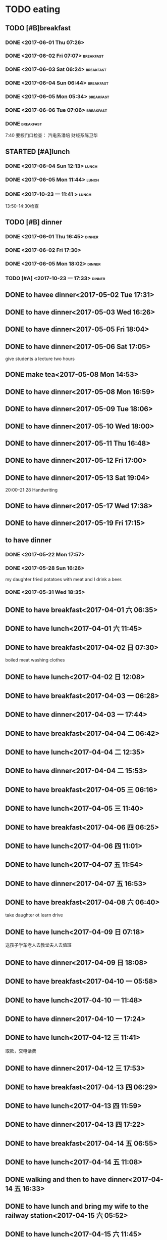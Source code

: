 * TODO eating
** TODO [#B]breakfast
SCHEDULED: <2019-03-16 Sat 07:00 +1d> DEADLINE: <2019-03-16 Sat 07:40 +1d>
   :PROPERTIES:
   :LAST_REPEAT: [2019-03-15 Fri 09:03]
   :END:
   :LOGBOOK:
   - State "DONE"       from "STARTED"    [2019-03-15 Fri 09:03]
   CLOCK: [2019-03-15 Fri 06:44]--[2019-03-15 Fri 09:03] =>  2:19
   - State "DONE"       from "STARTED"    [2019-03-14 Thu 07:55]
   CLOCK: [2019-03-14 Thu 06:55]--[2019-03-14 Thu 07:55] =>  1:00
   - State "DONE"       from "STARTED"    [2019-03-13 Wed 08:10]
   CLOCK: [2019-03-13 Wed 07:00]--[2019-03-13 Wed 08:10] =>  1:10
   - State "DONE"       from "STARTED"    [2019-03-12 Tue 07:32]
   CLOCK: [2019-03-12 Tue 05:12]--[2019-03-12 Tue 07:32] =>  2:20
   - State "DONE"       from "STARTED"    [2019-03-11 Mon 07:59]
   CLOCK: [2019-03-11 Mon 06:54]--[2019-03-11 Mon 07:59] =>  1:05
   - State "DONE"       from "STARTED"    [2019-03-10 Sun 08:37]
   CLOCK: [2019-03-10 Sun 06:07]--[2019-03-10 Sun 08:37] =>  2:30
   - State "DONE"       from "STARTED"    [2019-03-09 Sat 08:21]
   CLOCK: [2019-03-09 Sat 07:15]--[2019-03-09 Sat 08:21] =>  1:06
   - State "DONE"       from "STARTED"    [2019-03-08 Fri 07:57]
   CLOCK: [2019-03-08 Fri 07:15]--[2019-03-08 Fri 07:57] =>  0:42
   - State "DONE"       from "STARTED"    [2019-03-07 Thu 07:36]
   CLOCK: [2019-03-07 Thu 06:51]--[2019-03-07 Thu 07:36] =>  0:45
   - State "DONE"       from "STARTED"    [2019-03-06 Wed 08:03]
   CLOCK: [2019-03-06 Wed 07:12]--[2019-03-06 Wed 08:03] =>  0:51
   - State "DONE"       from "STARTED"    [2019-03-05 Tue 08:07]
   CLOCK: [2019-03-05 Tue 07:04]--[2019-03-05 Tue 07:57] =>  0:53
   - State "DONE"       from "STARTED"    [2019-03-04 Mon 08:01]
   CLOCK: [2019-03-04 Mon 07:07]--[2019-03-04 Mon 08:01] =>  0:54
   - State "DONE"       from "STARTED"    [2019-03-03 Sun 09:38]
   CLOCK: [2019-03-03 Sun 08:37]--[2019-03-03 Sun 09:38] =>  1:01
   - State "DONE"       from "STARTED"    [2019-03-02 Sat 09:00]
   CLOCK: [2019-03-02 Sat 07:32]--[2019-03-02 Sat 09:00] =>  1:28
   - State "DONE"       from "STARTED"    [2019-03-01 Fri 08:05]
   CLOCK: [2019-03-01 Fri 07:04]--[2019-03-01 Fri 08:05] =>  1:01
   - State "DONE"       from "STARTED"    [2019-02-28 Thu 07:39]
   CLOCK: [2019-02-28 Thu 06:53]--[2019-02-28 Thu 07:39] =>  0:46
   - State "DONE"       from "STARTED"    [2019-02-27 Wed 08:01]
   CLOCK: [2019-02-27 Wed 07:02]--[2019-02-27 Wed 08:01] =>  0:59
   - State "DONE"       from "STARTED"    [2019-02-26 Tue 08:19]
   CLOCK: [2019-02-26 Tue 07:11]--[2019-02-26 Tue 08:19] =>  1:08
   - State "DONE"       from "STARTED"    [2019-02-25 Mon 08:08]
   CLOCK: [2019-02-25 Mon 05:59]--[2019-02-25 Mon 08:08] =>  2:09
   - State "DONE"       from "STARTED"    [2019-02-24 Sun 08:48]
   CLOCK: [2019-02-24 Sun 07:31]--[2019-02-24 Sun 08:48] =>  1:17
   - State "DONE"       from "STARTED"    [2019-02-23 Sat 08:41]
   CLOCK: [2019-02-23 Sat 07:42]--[2019-02-23 Sat 08:41] =>  0:59
   - State "DONE"       from "STARTED"    [2019-02-22 Fri 07:47]
   CLOCK: [2019-02-22 Fri 06:48]--[2019-02-22 Fri 07:47] =>  0:59
   - State "DONE"       from "STARTED"    [2019-02-21 Thu 08:26]
   CLOCK: [2019-02-21 Thu 06:34]--[2019-02-21 Thu 08:26] =>  1:52
   - State "DONE"       from "STARTED"    [2019-02-20 Wed 08:34]
   CLOCK: [2019-02-20 Wed 07:00]--[2019-02-20 Wed 08:34] =>  1:34
   - State "DONE"       from "STARTED"    [2019-02-19 Tue 08:26]
   CLOCK: [2019-02-19 Tue 06:54]--[2019-02-19 Tue 08:26] =>  1:32
   - State "DONE"       from "STARTED"    [2019-02-18 Mon 09:46]
   CLOCK: [2019-02-18 Mon 07:00]--[2019-02-18 Mon 09:46] =>  2:46
   - State "DONE"       from "STARTED"    [2019-02-17 Sun 07:29]
   CLOCK: [2019-02-17 Sun 05:47]--[2019-02-17 Sun 07:29] =>  1:42
   - State "DONE"       from "STARTED"    [2019-02-16 Sat 08:18]
   CLOCK: [2019-02-16 Sat 07:06]--[2019-02-16 Sat 08:18] =>  1:12
   - State "DONE"       from "STARTED"    [2019-02-15 Fri 08:07]
   CLOCK: [2019-02-15 Fri 06:58]--[2019-02-15 Fri 08:07] =>  1:09
   - State "DONE"       from "STARTED"    [2019-02-14 Thu 08:03]
   CLOCK: [2019-02-14 Thu 07:07]--[2019-02-14 Thu 08:03] =>  0:56
   - State "DONE"       from "STARTED"    [2019-02-13 Wed 08:18]
   CLOCK: [2019-02-13 Wed 07:03]--[2019-02-13 Wed 08:18] =>  1:15
   - State "DONE"       from "STARTED"    [2019-02-12 Tue 08:08]
   CLOCK: [2019-02-12 Tue 06:12]--[2019-02-12 Tue 08:08] =>  1:56
   - State "DONE"       from "STARTED"    [2019-02-11 Mon 08:12]
   CLOCK: [2019-02-11 Mon 06:49]--[2019-02-11 Mon 08:12] =>  1:23
   - State "DONE"       from "STARTED"    [2019-02-10 Sun 08:29]
   CLOCK: [2019-02-10 Sun 07:03]--[2019-02-10 Sun 08:29] =>  1:26
   - State "DONE"       from "STARTED"    [2019-02-09 Sat 08:04]
   - State "DONE"       from "STARTED"    [2019-02-08 Fri 09:14]
   CLOCK: [2019-02-08 Fri 08:08]--[2019-02-08 Fri 09:14] =>  1:06
   - State "DONE"       from "STARTED"    [2019-02-07 Thu 09:02]
   CLOCK: [2019-02-07 Thu 07:30]--[2019-02-07 Thu 09:02] =>  1:32
   - State "DONE"       from "STARTED"    [2019-02-06 Wed 08:57]
   CLOCK: [2019-02-06 Wed 07:11]--[2019-02-06 Wed 08:57] =>  1:46
   - State "DONE"       from "STARTED"    [2019-02-05 Tue 11:04]
   CLOCK: [2019-02-05 Tue 06:31]--[2019-02-05 Tue 11:04] =>  4:33
   - State "DONE"       from "STARTED"    [2019-02-04 Mon 09:30]
   CLOCK: [2019-02-04 Mon 07:05]--[2019-02-04 Mon 09:30] =>  2:25
   - State "DONE"       from "STARTED"    [2019-02-03 Sun 10:26]
   CLOCK: [2019-02-03 Sun 06:07]--[2019-02-03 Sun 10:26] =>  4:19
   - State "DONE"       from "STARTED"    [2019-02-02 Sat 07:46]
   CLOCK: [2019-02-02 Sat 07:07]--[2019-02-02 Sat 07:46] =>  0:39
   - State "DONE"       from "STARTED"    [2019-02-01 Fri 07:53]
   CLOCK: [2019-02-01 Fri 06:40]--[2019-02-01 Fri 07:53] =>  1:13
   - State "DONE"       from "STARTED"    [2019-01-31 Thu 08:01]
   CLOCK: [2019-01-31 Thu 06:56]--[2019-01-31 Thu 08:01] =>  1:05
   - State "DONE"       from "STARTED"    [2019-01-30 Wed 08:09]
   CLOCK: [2019-01-30 Wed 07:18]--[2019-01-30 Wed 08:09] =>  0:51
   - State "DONE"       from "STARTED"    [2019-01-29 Tue 08:09]
   CLOCK: [2019-01-29 Tue 06:49]--[2019-01-29 Tue 08:09] =>  1:20
   - State "DONE"       from "STARTED"    [2019-01-28 Mon 07:00]
   CLOCK: [2019-01-28 Mon 05:56]--[2019-01-28 Mon 07:00] =>  1:04
   - State "DONE"       from "STARTED"    [2019-01-27 Sun 08:47]
   CLOCK: [2019-01-27 Sun 06:44]--[2019-01-27 Sun 08:47] =>  2:03
   - State "DONE"       from "STARTED"    [2019-01-26 Sat 08:22]
   CLOCK: [2019-01-26 Sat 07:27]--[2019-01-26 Sat 08:22] =>  0:55
   - State "DONE"       from "STARTED"    [2019-01-25 Fri 10:59]
   CLOCK: [2019-01-25 Fri 06:50]--[2019-01-25 Fri 08:37] =>  1:47
   - State "DONE"       from "STARTED"    [2019-01-24 Thu 08:18]
   CLOCK: [2019-01-24 Thu 06:58]--[2019-01-24 Thu 08:18] =>  1:20
   - State "DONE"       from "STARTED"    [2019-01-23 Wed 07:51]
   CLOCK: [2019-01-23 Wed 07:04]--[2019-01-23 Wed 07:51] =>  0:47
   CLOCK: [2019-01-23 Wed 06:47]--[2019-01-23 Wed 06:48] =>  0:01
   - State "DONE"       from "STARTED"    [2019-01-22 Tue 08:04]
   CLOCK: [2019-01-22 Tue 05:43]--[2019-01-22 Tue 08:04] =>  2:21
   - State "DONE"       from "STARTED"    [2019-01-21 Mon 07:50]
   CLOCK: [2019-01-21 Mon 07:00]--[2019-01-21 Mon 07:50] =>  0:50
   - State "DONE"       from "STARTED"    [2019-01-20 Sun 07:56]
   CLOCK: [2019-01-20 Sun 07:09]--[2019-01-20 Sun 07:56] =>  0:47
   - State "DONE"       from "STARTED"    [2019-01-19 Sat 09:25]
   CLOCK: [2019-01-19 Sat 07:37]--[2019-01-19 Sat 09:25] =>  1:48
   - State "DONE"       from "STARTED"    [2019-01-18 Fri 08:23]
   CLOCK: [2019-01-18 Fri 07:05]--[2019-01-18 Fri 08:23] =>  1:18
   - State "DONE"       from "STARTED"    [2019-01-17 Thu 08:09]
   CLOCK: [2019-01-17 Thu 06:43]--[2019-01-17 Thu 08:09] =>  1:26
   - State "DONE"       from "STARTED"    [2019-01-16 Wed 08:48]
   CLOCK: [2019-01-16 Wed 07:54]--[2019-01-16 Wed 08:48] =>  0:54
   - State "DONE"       from "STARTED"    [2019-01-15 Tue 09:38]
   CLOCK: [2019-01-15 Tue 04:35]--[2019-01-15 Tue 09:38] =>  5:03
   - State "DONE"       from "STARTED"    [2019-01-14 Mon 07:57]
   CLOCK: [2019-01-14 Mon 07:09]--[2019-01-14 Mon 07:57] =>  0:48
   - State "DONE"       from "STARTED"    [2019-01-13 Sun 09:20]
   CLOCK: [2019-01-13 Sun 07:29]--[2019-01-13 Sun 09:20] =>  1:51
   - State "DONE"       from "STARTED"    [2019-01-12 Sat 08:07]
   CLOCK: [2019-01-12 Sat 07:24]--[2019-01-12 Sat 08:07] =>  0:43
   - State "DONE"       from "STARTED"    [2019-01-11 Fri 07:52]
   CLOCK: [2019-01-11 Fri 07:01]--[2019-01-11 Fri 07:52] =>  0:51
   - State "DONE"       from "STARTED"    [2019-01-10 Thu 07:38]
   CLOCK: [2019-01-10 Thu 06:54]--[2019-01-10 Thu 07:38] =>  0:44
   - State "DONE"       from "STARTED"    [2019-01-09 Wed 07:42]
   CLOCK: [2019-01-09 Wed 07:04]--[2019-01-09 Wed 07:42] =>  0:38
   - State "DONE"       from "STARTED"    [2019-01-08 Tue 07:35]
   CLOCK: [2019-01-08 Tue 06:54]--[2019-01-08 Tue 07:35] =>  0:41
   - State "DONE"       from "STARTED"    [2019-01-07 Mon 07:25]
   CLOCK: [2019-01-07 Mon 06:41]--[2019-01-07 Mon 07:25] =>  0:44
   - State "DONE"       from "STARTED"    [2019-01-06 Sun 08:43]
   CLOCK: [2019-01-06 Sun 07:54]--[2019-01-06 Sun 08:43] =>  0:49
   - State "DONE"       from "STARTED"    [2019-01-05 Sat 09:48]
   CLOCK: [2019-01-05 Sat 08:51]--[2019-01-05 Sat 09:48] =>  0:57
   - State "DONE"       from "STARTED"    [2019-01-04 Fri 08:34]
   CLOCK: [2019-01-04 Fri 07:01]--[2019-01-04 Fri 08:34] =>  1:33
   - State "DONE"       from "STARTED"    [2019-01-03 Thu 08:07]
   - State "DONE"       from "STARTED"    [2019-01-02 Wed 06:26]
   CLOCK: [2019-01-02 Wed 05:41]--[2019-01-02 Wed 06:26] =>  0:45
   - State "DONE"       from "STARTED"    [2019-01-01 Tue 10:34]
   CLOCK: [2019-01-01 Tue 08:10]--[2019-01-01 Tue 10:34] =>  2:24
   - State "DONE"       from "STARTED"    [2018-12-31 Mon 09:00]
   - State "DONE"       from "STARTED"    [2018-12-30 Sun 11:40]
   CLOCK: [2018-12-30 Sun 08:09]--[2018-12-30 Sun 11:40] =>  3:31
   - State "DONE"       from "STARTED"    [2018-12-29 Sat 08:05]
   CLOCK: [2018-12-29 Sat 07:01]--[2018-12-29 Sat 08:05] =>  1:04
   - State "DONE"       from "STARTED"    [2018-12-28 Fri 09:00]
   CLOCK: [2018-12-28 Fri 07:03]--[2018-12-28 Fri 08:00] =>  0:57
   - State "DONE"       from "STARTED"    [2018-12-27 Thu 07:48]
   CLOCK: [2018-12-27 Thu 07:01]--[2018-12-27 Thu 07:48] =>  0:47
   - State "DONE"       from "STARTED"    [2018-12-26 Wed 07:38]
   CLOCK: [2018-12-26 Wed 07:02]--[2018-12-26 Wed 07:38] =>  0:36
   - State "DONE"       from "STARTED"    [2018-12-25 Tue 08:32]
   CLOCK: [2018-12-25 Tue 07:07]--[2018-12-25 Tue 07:32] =>  0:25
   - State "DONE"       from "STARTED"    [2018-12-24 Mon 07:01]
   - State "DONE"       from "STARTED"    [2018-12-23 Sun 18:57]
   - State "DONE"       from "STARTED"    [2018-12-23 Sun 18:57]
   - State "DONE"       from "STARTED"    [2018-12-23 Sun 18:57]
   - State "DONE"       from "STARTED"    [2018-12-23 Sun 18:57]
   - State "DONE"       from "STARTED"    [2018-12-19 Wed 07:49]
   CLOCK: [2018-12-19 Wed 06:52]--[2018-12-19 Wed 07:49] =>  0:57
   - State "DONE"       from "STARTED"    [2018-12-18 Tue 07:44]
   CLOCK: [2018-12-18 Tue 07:03]--[2018-12-18 Tue 07:44] =>  0:41
   - State "DONE"       from "STARTED"    [2018-12-17 Mon 07:32]
   CLOCK: [2018-12-17 Mon 06:41]--[2018-12-17 Mon 07:02] =>  0:21
   - State "DONE"       from "STARTED"    [2018-12-16 Sun 08:04]
   - State "DONE"       from "STARTED"    [2018-12-15 Sat 11:39]
   - State "DONE"       from "STARTED"    [2018-12-14 Fri 08:24]
   CLOCK: [2018-12-14 Fri 07:11]--[2018-12-14 Fri 08:24] =>  1:13
   - State "DONE"       from "STARTED"    [2018-12-13 Thu 08:04]
   CLOCK: [2018-12-13 Thu 06:56]--[2018-12-13 Thu 08:04] =>  1:08
   - State "DONE"       from "STARTED"    [2018-12-12 Wed 08:17]
   CLOCK: [2018-12-12 Wed 07:08]--[2018-12-12 Wed 08:17] =>  1:09
   - State "DONE"       from "STARTED"    [2018-12-11 Tue 08:15]
   CLOCK: [2018-12-11 Tue 07:02]--[2018-12-11 Tue 08:15] =>  1:13
   - State "DONE"       from "STARTED"    [2018-12-10 Mon 08:45]
   CLOCK: [2018-12-10 Mon 06:33]--[2018-12-10 Mon 08:45] =>  2:12
   - State "DONE"       from "STARTED"    [2018-12-09 Sun 06:09]
   - State "DONE"       from "STARTED"    [2018-12-08 Sat 08:33]
   - State "DONE"       from "STARTED"    [2018-12-07 Fri 08:36]
   CLOCK: [2018-12-07 Fri 06:19]--[2018-12-07 Fri 08:36] =>  2:17
   - State "DONE"       from "STARTED"    [2018-12-06 Thu 10:01]
   - State "DONE"       from "STARTED"    [2018-12-05 Wed 08:27]
   - State "DONE"       from "STARTED"    [2018-12-04 Tue 08:18]
   CLOCK: [2018-12-04 Tue 07:08]--[2018-12-04 Tue 08:18] =>  1:10
   - State "DONE"       from "STARTED"    [2018-12-03 Mon 06:47]
   - State "DONE"       from "STARTED"    [2018-12-02 Sun 09:19]
   CLOCK: [2018-12-02 Sun 08:27]--[2018-12-02 Sun 09:19] =>  0:52
   - State "DONE"       from "STARTED"    [2018-12-01 Sat 09:00]
   CLOCK: [2018-12-01 Sat 08:06]--[2018-12-01 Sat 09:00] =>  0:54
   - State "DONE"       from "STARTED"    [2018-11-30 Fri 08:27]
   CLOCK: [2018-11-30 Fri 07:06]--[2018-11-30 Fri 08:27] =>  1:21
   - State "DONE"       from "STARTED"    [2018-11-29 Thu 08:03]
   CLOCK: [2018-11-29 Thu 07:13]--[2018-11-29 Thu 08:03] =>  0:50
   - State "DONE"       from "STARTED"    [2018-11-28 Wed 08:12]
   CLOCK: [2018-11-28 Wed 07:05]--[2018-11-28 Wed 08:12] =>  1:07
   - State "DONE"       from "STARTED"    [2018-11-27 Tue 08:10]
   CLOCK: [2018-11-27 Tue 07:07]--[2018-11-27 Tue 08:10] =>  1:03
   - State "DONE"       from "STARTED"    [2018-11-26 Mon 07:17]
   - State "DONE"       from "STARTED"    [2018-11-25 Sun 16:00]
   CLOCK: [2018-11-25 Sun 07:54]--[2018-11-25 Sun 16:00] =>  8:06
   - State "DONE"       from "STARTED"    [2018-11-24 Sat 08:40]
   CLOCK: [2018-11-24 Sat 07:45]--[2018-11-24 Sat 08:40] =>  0:55
   - State "DONE"       from "STARTED"    [2018-11-23 Fri 08:21]
   CLOCK: [2018-11-23 Fri 07:02]--[2018-11-23 Fri 08:21] =>  1:19
   - State "DONE"       from "STARTED"    [2018-11-22 Thu 09:06]
   CLOCK: [2018-11-22 Thu 07:10]--[2018-11-22 Thu 08:23] =>  1:13
   - State "DONE"       from "STARTED"    [2018-11-21 Wed 08:11]
   CLOCK: [2018-11-21 Wed 06:56]--[2018-11-21 Wed 08:11] =>  1:15
   - State "DONE"       from "STARTED"    [2018-11-20 Tue 10:25]
   - State "DONE"       from "STARTED"    [2018-11-19 Mon 08:39]
   CLOCK: [2018-11-19 Mon 07:08]--[2018-11-19 Mon 08:39] =>  1:31
   - State "DONE"       from "STARTED"    [2018-11-18 Sun 08:54]
   - State "DONE"       from "STARTED"    [2018-11-17 Sat 08:58]
   CLOCK: [2018-11-17 Sat 07:40]--[2018-11-17 Sat 08:58] =>  1:18
   - State "DONE"       from "STARTED"    [2018-11-16 Fri 08:21]
   CLOCK: [2018-11-16 Fri 07:46]--[2018-11-16 Fri 08:21] =>  0:35
   - State "DONE"       from "STARTED"    [2018-11-15 Thu 11:09]
   CLOCK: [2018-11-15 Thu 07:31]--[2018-11-15 Thu 11:09] =>  3:38
   - State "DONE"       from "STARTED"    [2018-11-14 Wed 07:33]
   - State "DONE"       from "STARTED"    [2018-11-13 Tue 08:17]
   - State "DONE"       from "STARTED"    [2018-11-12 Mon 07:57]
   - State "DONE"       from "STARTED"    [2018-11-11 Sun 08:54]
   CLOCK: [2018-11-11 Sun 07:44]--[2018-11-11 Sun 08:54] =>  1:10
   - State "DONE"       from "STARTED"    [2018-11-10 Sat 17:58]
   CLOCK: [2018-11-10 Sat 06:59]--[2018-11-10 Sat 17:58] => 10:59
   - State "DONE"       from "STARTED"    [2018-11-09 Fri 08:15]
   CLOCK: [2018-11-09 Fri 06:57]--[2018-11-09 Fri 08:15] =>  1:18
   - State "DONE"       from "STARTED"    [2018-11-08 Thu 08:26]
   CLOCK: [2018-11-08 Thu 07:14]--[2018-11-08 Thu 08:26] =>  1:12
   - State "DONE"       from "STARTED"    [2018-11-07 Wed 07:43]
   CLOCK: [2018-11-07 Wed 06:49]--[2018-11-07 Wed 07:43] =>  0:54
   - State "DONE"       from "STARTED"    [2018-11-06 Tue 09:14]
   CLOCK: [2018-11-06 Tue 07:01]--[2018-11-06 Tue 09:14] =>  2:13
   - State "DONE"       from "STARTED"    [2018-11-05 Mon 08:18]
   CLOCK: [2018-11-05 Mon 07:08]--[2018-11-05 Mon 08:18] =>  1:10
   - State "DONE"       from "STARTED"    [2018-11-04 Sun 10:35]
   CLOCK: [2018-11-04 Sun 08:11]--[2018-11-04 Sun 10:35] =>  2:24
   - State "DONE"       from "STARTED"    [2018-11-03 Sat 08:48]
   CLOCK: [2018-11-03 Sat 07:55]--[2018-11-03 Sat 08:48] =>  0:53
   - State "DONE"       from "STARTED"    [2018-11-02 Fri 08:10]
   CLOCK: [2018-11-02 Fri 06:48]--[2018-11-02 Fri 08:10] =>  1:22
   - State "DONE"       from "STARTED"    [2018-11-01 Thu 08:05]
   CLOCK: [2018-11-01 Thu 07:03]--[2018-11-01 Thu 07:45] =>  0:42
   - State "DONE"       from "STARTED"    [2018-10-31 Wed 08:05]
   - State "DONE"       from "STARTED"    [2018-10-30 Tue 07:46]
   CLOCK: [2018-10-30 Tue 07:00]--[2018-10-30 Tue 07:46] =>  0:46
   - State "DONE"       from "STARTED"    [2018-10-29 Mon 06:48]
   - State "DONE"       from "STARTED"    [2018-10-28 Sun 11:55]
   CLOCK: [2018-10-28 Sun 08:06]--[2018-10-28 Sun 11:55] =>  3:49
   - State "DONE"       from "STARTED"    [2018-10-27 Sat 08:56]
   CLOCK: [2018-10-27 Sat 08:06]--[2018-10-27 Sat 08:56] =>  0:50
   - State "DONE"       from "STARTED"    [2018-10-26 Fri 07:55]
   CLOCK: [2018-10-26 Fri 07:00]--[2018-10-26 Fri 07:55] =>  0:55
   - State "DONE"       from "STARTED"    [2018-10-25 Thu 07:52]
   CLOCK: [2018-10-25 Thu 07:01]--[2018-10-25 Thu 07:52] =>  0:51
   - State "DONE"       from "STARTED"    [2018-10-24 Wed 08:05]
   CLOCK: [2018-10-24 Wed 07:09]--[2018-10-24 Wed 08:05] =>  0:56
   - State "DONE"       from "STARTED"    [2018-10-23 Tue 07:51]
   CLOCK: [2018-10-23 Tue 07:10]--[2018-10-23 Tue 07:51] =>  0:41
   - State "DONE"       from "STARTED"    [2018-10-22 Mon 07:58]
   CLOCK: [2018-10-22 Mon 07:15]--[2018-10-22 Mon 07:58] =>  0:43
   - State "DONE"       from "STARTED"    [2018-10-21 Sun 09:13]
   CLOCK: [2018-10-21 Sun 08:08]--[2018-10-21 Sun 09:13] =>  1:05
   - State "DONE"       from "STARTED"    [2018-10-20 Sat 15:04]
   - State "DONE"       from "STARTED"    [2018-10-19 Fri 07:57]
   CLOCK: [2018-10-19 Fri 07:14]--[2018-10-19 Fri 07:57] =>  0:43
   - State "DONE"       from "STARTED"    [2018-10-18 Thu 14:20]
   - State "DONE"       from "STARTED"    [2018-10-17 Wed 14:04]
   - State "DONE"       from "STARTED"    [2018-10-16 Tue 10:29]
   CLOCK: [2018-10-16 Tue 06:39]--[2018-10-16 Tue 10:29] =>  3:50
   - State "DONE"       from "STARTED"    [2018-10-15 Mon 08:08]
   CLOCK: [2018-10-15 Mon 07:04]--[2018-10-15 Mon 08:08] =>  1:04
   - State "DONE"       from "STARTED"    [2018-10-14 Sun 20:34]
   CLOCK: [2018-10-14 Sun 07:32]--[2018-10-14 Sun 20:34] => 13:02
   - State "DONE"       from "STARTED"    [2018-10-13 Sat 09:56]
   CLOCK: [2018-10-13 Sat 07:02]--[2018-10-13 Sat 09:56] =>  2:54
   - State "DONE"       from "STARTED"    [2018-10-12 Fri 07:50]
   CLOCK: [2018-10-12 Fri 07:00]--[2018-10-12 Fri 07:50] =>  0:50
   - State "DONE"       from "STARTED"    [2018-10-11 Thu 07:58]
   CLOCK: [2018-10-11 Thu 07:07]--[2018-10-11 Thu 07:58] =>  0:51
   - State "DONE"       from "STARTED"    [2018-10-10 Wed 07:38]
   CLOCK: [2018-10-10 Wed 07:03]--[2018-10-10 Wed 07:38] =>  0:35
   - State "DONE"       from "STARTED"    [2018-10-09 Tue 08:04]
   CLOCK: [2018-10-09 Tue 07:02]--[2018-10-09 Tue 08:04] =>  1:02
   - State "DONE"       from "STARTED"    [2018-10-08 Mon 07:59]
   CLOCK: [2018-10-08 Mon 06:54]--[2018-10-08 Mon 07:59] =>  1:05
   - State "DONE"       from "STARTED"    [2018-10-07 Sun 10:31]
   CLOCK: [2018-10-07 Sun 07:39]--[2018-10-07 Sun 10:31] =>  2:52
   - State "DONE"       from "STARTED"    [2018-10-06 Sat 08:54]
   CLOCK: [2018-10-06 Sat 07:17]--[2018-10-06 Sat 08:54] =>  1:37
   - State "DONE"       from "STARTED"    [2018-10-05 Fri 18:09]
   - State "DONE"       from "STARTED"    [2018-10-04 Thu 08:38]
   CLOCK: [2018-10-04 Thu 07:20]--[2018-10-04 Thu 08:38] =>  1:18
   - State "DONE"       from "STARTED"    [2018-10-03 Wed 08:33]
   CLOCK: [2018-10-03 Wed 07:36]--[2018-10-03 Wed 08:33] =>  0:57
   - State "DONE"       from "STARTED"    [2018-10-02 Tue 08:56]
   CLOCK: [2018-10-02 Tue 07:41]--[2018-10-02 Tue 08:56] =>  1:15
   - State "DONE"       from "STARTED"    [2018-10-01 Mon 14:26]
   CLOCK: [2018-10-01 Mon 06:47]--[2018-10-01 Mon 14:26] =>  7:39
   - State "DONE"       from "STARTED"    [2018-09-30 Sun 12:43]
   CLOCK: [2018-09-30 Sun 07:07]--[2018-09-30 Sun 12:43] =>  5:36
   - State "DONE"       from "STARTED"    [2018-09-29 Sat 09:36]
   - State "DONE"       from "STARTED"    [2018-09-28 Fri 09:23]
   CLOCK: [2018-09-28 Fri 07:22]--[2018-09-28 Fri 09:23] =>  2:01
   - State "DONE"       from "STARTED"    [2018-09-27 Thu 07:53]
   CLOCK: [2018-09-27 Thu 07:06]--[2018-09-27 Thu 07:53] =>  0:47
   - State "DONE"       from "STARTED"    [2018-09-26 Wed 07:56]
   CLOCK: [2018-09-26 Wed 07:12]--[2018-09-26 Wed 07:56] =>  0:44
   - State "DONE"       from "STARTED"    [2018-09-25 Tue 07:00]
   CLOCK: [2018-09-25 Tue 06:01]--[2018-09-25 Tue 07:00] =>  0:59
   - State "DONE"       from "STARTED"    [2018-09-24 Mon 09:25]
   CLOCK: [2018-09-24 Mon 07:22]--[2018-09-24 Mon 09:25] =>  2:03
   - State "DONE"       from "STARTED"    [2018-09-23 Sun 09:59]
   CLOCK: [2018-09-23 Sun 08:33]--[2018-09-23 Sun 09:59] =>  1:26
   - State "DONE"       from "STARTED"    [2018-09-22 Sat 17:19]
   CLOCK: [2018-09-22 Sat 08:00]--[2018-09-22 Sat 17:19] =>  9:19
   - State "DONE"       from "STARTED"    [2018-09-21 Fri 07:44]
   CLOCK: [2018-09-21 Fri 06:53]--[2018-09-21 Fri 07:44] =>  0:51
   - State "DONE"       from "STARTED"    [2018-09-20 Thu 09:41]
   CLOCK: [2018-09-20 Thu 07:09]--[2018-09-20 Thu 09:41] =>  2:32
   - State "DONE"       from "STARTED"    [2018-09-19 Wed 07:58]
   CLOCK: [2018-09-19 Wed 07:00]--[2018-09-19 Wed 07:58] =>  0:58
   - State "DONE"       from "STARTED"    [2018-09-18 Tue 08:04]
   CLOCK: [2018-09-18 Tue 07:01]--[2018-09-18 Tue 08:04] =>  1:03
   - State "DONE"       from "STARTED"    [2018-09-17 Mon 07:54]
   CLOCK: [2018-09-17 Mon 07:00]--[2018-09-17 Mon 07:54] =>  0:54
   - State "DONE"       from "STARTED"    [2018-09-16 Sun 10:04]
   CLOCK: [2018-09-16 Sun 08:51]--[2018-09-16 Sun 10:04] =>  1:13
   - State "DONE"       from "STARTED"    [2018-09-15 Sat 09:27]
   CLOCK: [2018-09-15 Sat 08:13]--[2018-09-15 Sat 09:27] =>  1:14
   - State "DONE"       from "STARTED"    [2018-09-14 Fri 09:10]
   - State "DONE"       from "STARTED"    [2018-09-13 Thu 07:40]
   CLOCK: [2018-09-13 Thu 06:19]--[2018-09-13 Thu 07:40] =>  1:21
   - State "DONE"       from "STARTED"    [2018-09-12 Wed 07:59]
   CLOCK: [2018-09-12 Wed 07:10]--[2018-09-12 Wed 07:59] =>  0:49
   - State "DONE"       from "STARTED"    [2018-09-11 Tue 07:55]
   CLOCK: [2018-09-11 Tue 07:01]--[2018-09-11 Tue 07:55] =>  0:54
   - State "DONE"       from "STARTED"    [2018-09-10 Mon 08:04]
   CLOCK: [2018-09-10 Mon 07:08]--[2018-09-10 Mon 08:04] =>  0:56
   - State "DONE"       from "STARTED"    [2018-09-09 Sun 08:45]
   CLOCK: [2018-09-09 Sun 08:00]--[2018-09-09 Sun 08:45] =>  0:45
   - State "DONE"       from "STARTED"    [2018-09-08 Sat 11:12]
   - State "DONE"       from "STARTED"    [2018-09-07 Fri 07:50]
   CLOCK: [2018-09-07 Fri 07:08]--[2018-09-07 Fri 07:50] =>  0:42
   - State "DONE"       from "STARTED"    [2018-09-06 Thu 08:13]
   CLOCK: [2018-09-06 Thu 06:53]--[2018-09-06 Thu 08:13] =>  1:20
   - State "DONE"       from "STARTED"    [2018-09-05 Wed 19:51]
   - State "DONE"       from "STARTED"    [2018-09-04 Tue 07:59]
   CLOCK: [2018-09-04 Tue 06:59]--[2018-09-04 Tue 07:59] =>  1:00
   - State "DONE"       from "STARTED"    [2018-09-03 Mon 06:53]
   CLOCK: [2018-09-03 Mon 06:01]--[2018-09-03 Mon 06:53] =>  0:52
   - State "DONE"       from "STARTED"    [2018-09-02 Sun 08:17]
   CLOCK: [2018-09-02 Sun 07:22]--[2018-09-02 Sun 08:17] =>  0:55
   - State "DONE"       from "STARTED"    [2018-09-01 Sat 08:30]
   CLOCK: [2018-09-01 Sat 07:24]--[2018-09-01 Sat 08:31] =>  1:07
   - State "DONE"       from "STARTED"    [2018-08-31 Fri 09:09]
   CLOCK: [2018-08-31 Fri 07:14]--[2018-08-31 Fri 09:09] =>  1:55
   - State "DONE"       from "STARTED"    [2018-08-30 Thu 07:48]
   CLOCK: [2018-08-30 Thu 07:04]--[2018-08-30 Thu 07:48] =>  0:44
   - State "DONE"       from "STARTED"    [2018-08-29 Wed 07:49]
   CLOCK: [2018-08-29 Wed 07:15]--[2018-08-29 Wed 07:49] =>  0:34
   - State "DONE"       from "STARTED"    [2018-08-28 Tue 07:49]
   CLOCK: [2018-08-28 Tue 07:09]--[2018-08-28 Tue 07:49] =>  0:40
   - State "DONE"       from "STARTED"    [2018-08-27 Mon 07:48]
   CLOCK: [2018-08-27 Mon 07:01]--[2018-08-27 Mon 07:48] =>  0:47
   - State "DONE"       from "STARTED"    [2018-08-26 Sun 08:22]
   - State "DONE"       from "STARTED"    [2018-08-25 Sat 08:23]
   CLOCK: [2018-08-25 Sat 07:40]--[2018-08-25 Sat 08:23] =>  0:43
   - State "DONE"       from "STARTED"    [2018-08-24 Fri 13:17]
   CLOCK: [2018-08-24 Fri 08:13]--[2018-08-24 Fri 13:17] =>  5:04
   - State "DONE"       from "STARTED"    [2018-08-23 Thu 10:10]
   CLOCK: [2018-08-23 Thu 07:45]--[2018-08-23 Thu 10:10] =>  2:25
   - State "DONE"       from "STARTED"    [2018-08-22 Wed 11:28]
   - State "DONE"       from "STARTED"    [2018-08-21 Tue 13:53]
   CLOCK: [2018-08-21 Tue 08:29]--[2018-08-21 Tue 13:53] =>  5:24
   - State "DONE"       from "STARTED"    [2018-08-20 Mon 09:47]
   CLOCK: [2018-08-20 Mon 08:03]--[2018-08-20 Mon 09:47] =>  1:44
   - State "DONE"       from "STARTED"    [2018-08-19 Sun 08:53]
   CLOCK: [2018-08-19 Sun 07:40]--[2018-08-19 Sun 08:53] =>  1:13
   - State "DONE"       from "STARTED"    [2018-08-18 Sat 10:11]
   CLOCK: [2018-08-18 Sat 07:46]--[2018-08-18 Sat 10:11] =>  2:25
   - State "DONE"       from "STARTED"    [2018-08-17 Fri 09:46]
   CLOCK: [2018-08-17 Fri 07:01]--[2018-08-17 Fri 09:46] =>  2:45
   - State "DONE"       from "STARTED"    [2018-08-16 Thu 09:27]
   CLOCK: [2018-08-16 Thu 07:07]--[2018-08-16 Thu 09:27] =>  2:20
   - State "DONE"       from "STARTED"    [2018-08-15 Wed 09:02]
   CLOCK: [2018-08-15 Wed 07:54]--[2018-08-15 Wed 09:02] =>  1:08
   - State "DONE"       from "STARTED"    [2018-08-14 Tue 08:12]
   CLOCK: [2018-08-14 Tue 07:07]--[2018-08-14 Tue 08:12] =>  1:05
   - State "DONE"       from "STARTED"    [2018-08-13 Mon 06:44]
   CLOCK: [2018-08-13 Mon 06:04]--[2018-08-13 Mon 06:44] =>  0:40
   - State "DONE"       from "STARTED"    [2018-08-12 Sun 08:43]
   CLOCK: [2018-08-12 Sun 07:26]--[2018-08-12 Sun 08:43] =>  1:17
   - State "DONE"       from "STARTED"    [2018-08-11 Sat 08:34]
   CLOCK: [2018-08-11 Sat 07:50]--[2018-08-11 Sat 08:34] =>  0:44
   - State "DONE"       from "STARTED"    [2018-08-10 Fri 10:21]
   CLOCK: [2018-08-10 Fri 07:47]--[2018-08-10 Fri 10:21] =>  2:34
   - State "DONE"       from "STARTED"    [2018-08-09 Thu 14:57]
   CLOCK: [2018-08-09 Thu 07:37]--[2018-08-09 Thu 14:57] =>  7:20
   - State "DONE"       from "STARTED"    [2018-08-08 Wed 12:09]
   CLOCK: [2018-08-08 Wed 07:37]--[2018-08-08 Wed 12:09] =>  4:32
   - State "DONE"       from "STARTED"    [2018-08-07 Tue 17:20]
   CLOCK: [2018-08-07 Tue 07:23]--[2018-08-07 Tue 17:20] =>  9:57
   - State "DONE"       from "STARTED"    [2018-08-06 Mon 09:53]
   CLOCK: [2018-08-06 Mon 06:51]--[2018-08-06 Mon 09:53] =>  3:02
   - State "DONE"       from "STARTED"    [2018-08-05 Sun 08:36]
   CLOCK: [2018-08-05 Sun 07:49]--[2018-08-05 Sun 08:36] =>  0:47
   - State "DONE"       from "STARTED"    [2018-08-04 Sat 08:33]
   CLOCK: [2018-08-04 Sat 06:42]--[2018-08-04 Sat 08:33] =>  1:51
   - State "DONE"       from "STARTED"    [2018-08-03 Fri 09:20]
   CLOCK: [2018-08-03 Fri 08:15]--[2018-08-03 Fri 09:20] =>  1:05
   - State "DONE"       from "STARTED"    [2018-08-02 Thu 09:47]
   CLOCK: [2018-08-02 Thu 07:50]--[2018-08-02 Thu 09:47] =>  1:57
   - State "DONE"       from "STARTED"    [2018-08-01 Wed 13:09]
   - State "DONE"       from "STARTED"    [2018-07-31 Tue 09:49]
   CLOCK: [2018-07-31 Tue 08:00]--[2018-07-31 Tue 09:49] =>  1:49
   - State "DONE"       from "STARTED"    [2018-07-30 Mon 07:10]
   CLOCK: [2018-07-30 Mon 05:55]--[2018-07-30 Mon 07:10] =>  1:15
   - State "DONE"       from "STARTED"    [2018-07-29 Sun 09:21]
   CLOCK: [2018-07-29 Sun 07:39]--[2018-07-29 Sun 09:21] =>  1:42
   - State "DONE"       from "STARTED"    [2018-07-28 Sat 09:04]
   CLOCK: [2018-07-28 Sat 08:11]--[2018-07-28 Sat 09:04] =>  0:53
   - State "DONE"       from "STARTED"    [2018-07-27 Fri 14:17]
   CLOCK: [2018-07-27 Fri 07:54]--[2018-07-27 Fri 14:17] =>  6:23
   - State "DONE"       from "STARTED"    [2018-07-26 Thu 15:28]
   CLOCK: [2018-07-26 Thu 07:45]--[2018-07-26 Thu 15:28] =>  7:43
   - State "DONE"       from "STARTED"    [2018-07-25 Wed 09:51]
   CLOCK: [2018-07-25 Wed 07:49]--[2018-07-25 Wed 09:51] =>  2:02
   - State "DONE"       from "STARTED"    [2018-07-24 Tue 17:28]
   CLOCK: [2018-07-24 Tue 07:17]--[2018-07-24 Tue 17:28] => 10:11
   - State "DONE"       from "STARTED"    [2018-07-23 Mon 13:08]
   CLOCK: [2018-07-23 Mon 08:51]--[2018-07-23 Mon 13:08] =>  4:17
   - State "DONE"       from "STARTED"    [2018-07-22 Sun 13:03]
   - State "DONE"       from "STARTED"    [2018-07-21 Sat 09:34]
   CLOCK: [2018-07-21 Sat 07:47]--[2018-07-21 Sat 09:34] =>  1:47
   - State "DONE"       from "STARTED"    [2018-07-20 Fri 15:06]
   CLOCK: [2018-07-20 Fri 08:47]--[2018-07-20 Fri 15:06] =>  6:19
   - State "DONE"       from "STARTED"    [2018-07-19 Thu 21:29]
   - State "DONE"       from "STARTED"    [2018-07-19 Thu 21:29]
   - State "DONE"       from "STARTED"    [2018-07-19 Thu 21:29]
   - State "DONE"       from "STARTED"    [2018-07-16 Mon 21:54]
   - State "DONE"       from "STARTED"    [2018-07-15 Sun 09:25]
   CLOCK: [2018-07-15 Sun 07:27]--[2018-07-15 Sun 09:25] =>  1:58
   - State "DONE"       from "STARTED"    [2018-07-14 Sat 09:45]
   CLOCK: [2018-07-14 Sat 06:59]--[2018-07-14 Sat 09:45] =>  2:46
   - State "DONE"       from "STARTED"    [2018-07-13 Fri 16:03]
   CLOCK: [2018-07-13 Fri 07:11]--[2018-07-13 Fri 16:03] =>  8:52
   - State "DONE"       from "STARTED"    [2018-07-12 Thu 15:05]
   CLOCK: [2018-07-12 Thu 06:45]--[2018-07-12 Thu 15:05] =>  8:20
   - State "DONE"       from "STARTED"    [2018-07-12 Thu 05:12]
   CLOCK: [2018-07-11 Wed 06:57]--[2018-07-12 Thu 05:12] => 22:15
   - State "DONE"       from "STARTED"    [2018-07-10 Tue 08:12]
   CLOCK: [2018-07-10 Tue 07:01]--[2018-07-10 Tue 08:12] =>  1:11
   - State "DONE"       from "STARTED"    [2018-07-09 Mon 08:22]
   CLOCK: [2018-07-09 Mon 06:59]--[2018-07-09 Mon 08:22] =>  1:23
   - State "DONE"       from "STARTED"    [2018-07-08 Sun 08:30]
   CLOCK: [2018-07-08 Sun 07:27]--[2018-07-08 Sun 08:30] =>  1:03
   - State "DONE"       from "STARTED"    [2018-07-07 Sat 09:26]
   CLOCK: [2018-07-07 Sat 08:08]--[2018-07-07 Sat 09:26] =>  1:18
   - State "DONE"       from "STARTED"    [2018-07-06 Fri 07:52]
   CLOCK: [2018-07-06 Fri 07:11]--[2018-07-06 Fri 07:52] =>  0:41
   - State "DONE"       from "STARTED"    [2018-07-05 Thu 07:52]
   CLOCK: [2018-07-05 Thu 07:07]--[2018-07-05 Thu 07:52] =>  0:45
   - State "DONE"       from "STARTED"    [2018-07-04 Wed 08:11]
   CLOCK: [2018-07-04 Wed 07:06]--[2018-07-04 Wed 08:11] =>  1:05
   - State "DONE"       from "STARTED"    [2018-07-03 Tue 07:51]
   CLOCK: [2018-07-03 Tue 07:06]--[2018-07-03 Tue 07:51] =>  0:45
   CLOCK: [2018-07-02 Mon 07:05]--[2018-07-02 Mon 07:55] =>  0:50
   - State "DONE"       from "STARTED"    [2018-07-02 Mon 07:05]
   - State "DONE"       from "STARTED"    [2018-07-01 Sun 08:51]
   CLOCK: [2018-07-01 Sun 08:18]--[2018-07-01 Sun 08:51] =>  0:33
   - State "DONE"       from "STARTED"    [2018-06-30 Sat 08:07]
   CLOCK: [2018-06-30 Sat 07:28]--[2018-06-30 Sat 08:07] =>  0:39
   - State "DONE"       from "STARTED"    [2018-06-29 Fri 07:48]
   CLOCK: [2018-06-29 Fri 07:10]--[2018-06-29 Fri 07:48] =>  0:38
   - State "DONE"       from "STARTED"    [2018-06-28 Thu 07:01]
   - State "DONE"       from "STARTED"    [2018-06-27 Wed 07:47]
   CLOCK: [2018-06-27 Wed 07:00]--[2018-06-27 Wed 7:47] =>  0:47
   - State "DONE"       from "STARTED"    [2018-06-26 Tue 11:22]
   - State "DONE"       from "STARTED"    [2018-06-26 Tue 11:20]
   - State "DONE"       from "STARTED"    [2018-06-24 Sun 12:00]
   - State "DONE"       from "STARTED"    [2018-06-24 Sun 10:41]
   - State "DONE"       from "STARTED"    [2018-06-22 Fri 07:55]
   CLOCK: [2018-06-22 Fri 07:03]--[2018-06-22 Fri 07:55] =>  0:52
   - State "DONE"       from "STARTED"    [2018-06-21 Thu 07:42]
   CLOCK: [2018-06-21 Thu 07:07]--[2018-06-21 Thu 07:42] =>  0:35
   - State "DONE"       from "STARTED"    [2018-06-20 Wed 07:45]
   CLOCK: [2018-06-20 Wed 07:09]--[2018-06-20 Wed 07:45] =>  0:36
   - State "DONE"       from "STARTED"    [2018-06-19 Tue 07:59]
   CLOCK: [2018-06-19 Tue 07:07]--[2018-06-19 Tue 07:59] =>  0:52
   - State "DONE"       from "STARTED"    [2018-06-18 Mon 10:51]
   CLOCK: [2018-06-18 Mon 07:35]--[2018-06-18 Mon 10:51] =>  3:16
   - State "DONE"       from "STARTED"    [2018-06-18 Mon 07:05]
   - State "DONE"       from "STARTED"    [2018-06-17 Sun 21:47]
   - State "DONE"       from "STARTED"    [2018-06-15 五 21:29]
   - State "DONE"       from "STARTED"    [2018-06-14 Thu 07:56]
   CLOCK: [2018-06-14 Thu 06:56]--[2018-06-14 Thu 07:56] =>  1:00
   - State "DONE"       from "STARTED"    [2018-06-13 Wed 08:36]
   CLOCK: [2018-06-13 Wed 06:59]--[2018-06-13 Wed 08:36] =>  1:37
   - State "DONE"       from "STARTED"    [2018-06-12 Tue 08:00]
   CLOCK: [2018-06-12 Tue 07:14]--[2018-06-12 Tue 08:00] =>  0:46
   - State "DONE"       from "STARTED"    [2018-06-11 Mon 07:21]
   - State "DONE"       from "STARTED"    [2018-06-10 Sun 10:03]
   CLOCK: [2018-06-10 Sun 07:02]--[2018-06-10 Sun 10:03] =>  3:01
   - State "DONE"       from "STARTED"    [2018-06-09 Sat 09:01]
   CLOCK: [2018-06-09 Sat 08:17]--[2018-06-09 Sat 09:01] =>  0:44
   - State "DONE"       from "STARTED"    [2018-06-08 Fri 07:57]
   CLOCK: [2018-06-08 Fri 07:10]--[2018-06-08 Fri 07:57] =>  0:47
   - State "DONE"       from "STARTED"    [2018-06-07 Thu 07:56]
   CLOCK: [2018-06-07 Thu 07:09]--[2018-06-07 Thu 07:56] =>  0:47
   - State "DONE"       from "STARTED"    [2018-06-06 Wed 07:58]
   CLOCK: [2018-06-06 Wed 07:16]--[2018-06-06 Wed 07:58] =>  0:42
   - State "DONE"       from "STARTED"    [2018-06-05 二 07:59]
   CLOCK: [2018-06-05 二 07:01]--[2018-06-05 二 07:59] =>  0:58
   - State "DONE"       from "STARTED"    [2018-06-04 一 07:56]
   CLOCK: [2018-06-04 一 06:52]--[2018-06-04 一 07:56] =>  1:04
   - State "DONE"       from "STARTED"    [2018-06-03 日 08:30]
   CLOCK: [2018-06-03 日 07:43]--[2018-06-03 日 08:30] =>  0:47
   - State "DONE"       from "STARTED"    [2018-06-02 六 08:39]
   CLOCK: [2018-06-02 六 07:08]--[2018-06-02 六 08:39] =>  1:31
   - State "DONE"       from "STARTED"    [2018-06-01 五 07:46]
   CLOCK: [2018-06-01 五 06:59]--[2018-06-01 五 07:46] =>  0:47
   - State "DONE"       from "STARTED"    [2018-05-31 四 07:50]
   CLOCK: [2018-05-31 四 06:43]--[2018-05-31 四 07:50] =>  1:07
   - State "DONE"       from "STARTED"    [2018-05-30 三 07:54]
   CLOCK: [2018-05-30 三 07:09]--[2018-05-30 三 07:54] =>  0:45
   - State "DONE"       from "STARTED"    [2018-05-29 二 07:44]
   CLOCK: [2018-05-29 二 07:05]--[2018-05-29 二 07:44] =>  0:39
   - State "DONE"       from "STARTED"    [2018-05-28 一 07:43]
   CLOCK: [2018-05-28 一 07:05]--[2018-05-28 一 07:43] =>  0:38
   - State "DONE"       from "STARTED"    [2018-05-27 日 08:45]
   CLOCK: [2018-05-27 日 07:35]--[2018-05-27 日 08:45] =>  1:10
   - State "DONE"       from "STARTED"    [2018-05-26 六 15:18]
   CLOCK: [2018-05-26 六 07:40]--[2018-05-26 六 15:18] =>  7:38
   - State "DONE"       from "STARTED"    [2018-05-25 五 06:59]
   - State "DONE"       from "STARTED"    [2018-05-24 四 08:03]
   CLOCK: [2018-05-24 四 07:14]--[2018-05-24 四 08:03] =>  0:49
   - State "DONE"       from "STARTED"    [2018-05-23 三 07:41]
   - State "DONE"       from "STARTED"    [2018-05-22 二 07:39]
   CLOCK: [2018-05-22 二 07:05]--[2018-05-22 二 07:39] =>  0:34
   - State "DONE"       from "STARTED"    [2018-05-21 一 07:40]
   CLOCK: [2018-05-21 一 06:54]--[2018-05-21 一 07:40] =>  0:46
   - State "DONE"       from "STARTED"    [2018-05-20 日 08:53]
   CLOCK: [2018-05-20 日 08:09]--[2018-05-20 日 08:53] =>  0:44
   - State "DONE"       from "STARTED"    [2018-05-19 六 08:23]
   CLOCK: [2018-05-19 六 07:37]--[2018-05-19 六 08:23] =>  0:46
   - State "DONE"       from "STARTED"    [2018-05-18 五 07:04]
   - State "DONE"       from "STARTED"    [2018-05-17 四 07:47]
   CLOCK: [2018-05-17 四 07:09]--[2018-05-17 四 07:47] =>  0:38
   - State "DONE"       from "STARTED"    [2018-05-16 三 07:47]
   CLOCK: [2018-05-16 三 07:06]--[2018-05-16 三 07:47] =>  0:41
   - State "DONE"       from "STARTED"    [2018-05-15 二 07:41]
   CLOCK: [2018-05-15 二 06:59]--[2018-05-15 二 07:42] =>  0:43
   - State "DONE"       from "STARTED"    [2018-05-14 一 07:43]
   CLOCK: [2018-05-14 一 07:02]--[2018-05-14 一 07:33] =>  0:31
   - State "DONE"       from "STARTED"    [2018-05-13 日 09:35]
   CLOCK: [2018-05-13 日 07:04]--[2018-05-13 日 09:35] =>  2:31
   - State "DONE"       from "STARTED"    [2018-05-12 六 08:38]
   CLOCK: [2018-05-12 六 07:40]--[2018-05-12 六 08:38] =>  0:58
   - State "DONE"       from "STARTED"    [2018-05-11 五 07:59]
   CLOCK: [2018-05-11 五 07:09]--[2018-05-11 五 07:59] =>  0:50
   - State "DONE"       from "STARTED"    [2018-05-10 四 07:58]
   CLOCK: [2018-05-10 四 07:05]--[2018-05-10 四 07:58] =>  0:53
   - State "DONE"       from "STARTED"    [2018-05-09 三 07:37]
   CLOCK: [2018-05-09 三 07:04]--[2018-05-09 三 07:37] =>  0:33
   - State "DONE"       from "STARTED"    [2018-05-08 二 07:38]
   CLOCK: [2018-05-08 二 06:51]--[2018-05-08 二 07:38] =>  0:47
   - State "DONE"       from "STARTED"    [2018-05-07 一 07:20]
   CLOCK: [2018-05-07 一 06:03]--[2018-05-07 一 07:20] =>  1:17
   - State "DONE"       from "STARTED"    [2018-05-06 日 13:21]
   CLOCK: [2018-05-06 日 07:54]--[2018-05-06 日 08:21] =>  0:27
   - State "DONE"       from "STARTED"    [2018-05-05 六 08:55]
   CLOCK: [2018-05-05 六 07:57]--[2018-05-05 六 08:55] =>  0:58
   - State "DONE"       from "STARTED"    [2018-05-04 五 08:03]
   - State "DONE"       from "STARTED"    [2018-05-03 四 07:52]
   CLOCK: [2018-05-03 四 06:19]--[2018-05-03 四 07:52] =>  1:33
   - State "DONE"       from "STARTED"    [2018-05-02 三 08:03]
   CLOCK: [2018-05-02 三 07:10]--[2018-05-02 三 08:03] =>  0:53
   - State "DONE"       from "STARTED"    [2018-05-01 二 09:04]
   CLOCK: [2018-05-01 二 08:12]--[2018-05-01 二 09:04] =>  0:52
   - State "DONE"       from "STARTED"    [2018-04-30 一 14:58]
   CLOCK: [2018-04-30 一 07:00]--[2018-04-30 一 07:30] =>  0:30
   - State "DONE"       from "STARTED"    [2018-04-29 日 09:01]
   CLOCK: [2018-04-29 日 06:52]--[2018-04-29 日 07:31] =>  0:39
   - State "DONE"       from "STARTED"    [2018-04-28 六 08:11]
   CLOCK: [2018-04-28 六 07:22]--[2018-04-28 六 08:11] =>  0:49
   - State "DONE"       from "STARTED"    [2018-04-27 五 07:34]
   CLOCK: [2018-04-27 五 07:00]--[2018-04-27 五 07:34] =>  0:34
   - State "DONE"       from "STARTED"    [2018-04-26 四 07:43]
   CLOCK: [2018-04-26 四 06:51]--[2018-04-26 四 07:43] =>  0:52
   - State "DONE"       from "STARTED"    [2018-04-25 三 07:47]
   CLOCK: [2018-04-25 三 06:41]--[2018-04-25 三 07:47] =>  1:06
   - State "DONE"       from "STARTED"    [2018-04-24 二 07:34]
   CLOCK: [2018-04-24 二 06:59]--[2018-04-24 二 07:34] =>  0:35
   - State "DONE"       from "STARTED"    [2018-04-23 一 07:19]
   CLOCK: [2018-04-23 一 06:18]--[2018-04-23 一 07:09] =>  0:51
   - State "DONE"       from "STARTED"    [2018-04-22 日 09:25]
   CLOCK: [2018-04-22 日 08:17]--[2018-04-22 日 09:25] =>  1:08
   - State "DONE"       from "STARTED"    [2018-04-21 六 08:26]
   CLOCK: [2018-04-21 六 07:28]--[2018-04-21 六 08:26] =>  0:58
   - State "DONE"       from "STARTED"    [2018-04-20 五 07:32]
   CLOCK: [2018-04-20 五 06:36]--[2018-04-20 五 07:32] =>  0:56
   - State "DONE"       from "STARTED"    [2018-04-19 四 07:50]
   CLOCK: [2018-04-19 四 06:48]--[2018-04-19 四 07:30] =>  0:42
   - State "DONE"       from "STARTED"    [2018-04-18 三 07:38]
   CLOCK: [2018-04-18 三 06:51]--[2018-04-18 三 07:38] =>  0:47
   - State "DONE"       from "STARTED"    [2018-04-17 二 07:41]
   CLOCK: [2018-04-17 二 06:58]--[2018-04-17 二 07:41] =>  0:43
   - State "DONE"       from "STARTED"    [2018-04-16 一 08:43]
   CLOCK: [2018-04-16 一 07:03]--[2018-04-16 一 07:43] =>  0:40
   - State "DONE"       from "STARTED"    [2018-04-15 日 07:47]
   CLOCK: [2018-04-15 日 06:43]--[2018-04-15 日 07:47] =>  1:04
   - State "DONE"       from "STARTED"    [2018-04-14 六 08:08]
   CLOCK: [2018-04-14 六 06:35]--[2018-04-14 六 08:08] =>  1:33
   - State "DONE"       from "STARTED"    [2018-04-13 五 08:18]
   CLOCK: [2018-04-13 五 07:08]--[2018-04-13 五 08:18] =>  1:10
   - State "DONE"       from "STARTED"    [2018-04-12 四 07:58]
   CLOCK: [2018-04-12 四 06:58]--[2018-04-12 四 07:58] =>  1:00
   - State "DONE"       from "STARTED"    [2018-04-11 三 08:00]
   CLOCK: [2018-04-11 三 06:48]--[2018-04-11 三 08:00] =>  1:12
   - State "DONE"       from "STARTED"    [2018-04-10 二 19:16]
   CLOCK: [2018-04-10 二 07:05]--[2018-04-10 二 07:46] =>  0:41
   - State "DONE"       from "STARTED"    [2018-04-09 一 08:05]
   CLOCK: [2018-04-09 一 07:03]--[2018-04-09 一 08:05] =>  1:02
   - State "DONE"       from "STARTED"    [2018-04-08 日 08:02]
   CLOCK: [2018-04-08 日 06:58]--[2018-04-08 日 08:02] =>  1:04
   - State "DONE"       from "STARTED"    [2018-04-07 六 08:22]
   CLOCK: [2018-04-07 六 07:17]--[2018-04-07 六 08:22] =>  1:05
   - State "DONE"       from "STARTED"    [2018-04-06 五 08:06]
   CLOCK: [2018-04-06 五 07:08]--[2018-04-06 五 08:06] =>  0:58
   - State "DONE"       from "STARTED"    [2018-04-05 四 08:24]
   CLOCK: [2018-04-05 四 07:19]--[2018-04-05 四 08:24] =>  1:05
   - State "DONE"       from "STARTED"    [2018-04-04 三 08:02]
   CLOCK: [2018-04-04 三 07:21]--[2018-04-04 三 08:02] =>  0:41
   - State "DONE"       from "STARTED"    [2018-04-03 二 07:31]
   CLOCK: [2018-04-03 二 06:37]--[2018-04-03 二 07:31] =>  0:54
   - State "DONE"       from "STARTED"    [2018-04-01 日 08:37]
   CLOCK: [2018-04-02 一 07:00]--[2018-04-02 一 07:40] =>  0:40
   - State "DONE"       from "STARTED"    [2018-03-31 六 08:09]
   CLOCK: [2018-03-31 六 07:13]--[2018-03-31 六 08:09] =>  0:56
   - State "DONE"       from "STARTED"    [2018-03-30 Fri 07:48]
   CLOCK: [2018-03-30 Fri 06:52]--[2018-03-30 Fri 07:48] =>  0:56
   - State "DONE"       from "STARTED"    [2018-03-29 四 07:59]
   - State "DONE"       from "STARTED"    [2018-03-28 三 07:41]
   CLOCK: [2018-03-28 三 06:38]--[2018-03-28 三 07:41] =>  1:03
   - State "DONE"       from "STARTED"    [2018-03-27 二 07:45]
   CLOCK: [2018-03-27 二 06:38]--[2018-03-27 二 07:45] =>  1:07
   - State "DONE"       from "STARTED"    [2018-03-26 一 06:29]
   CLOCK: [2018-03-26 一 05:32]--[2018-03-26 一 06:29] =>  0:57
   - State "DONE"       from "STARTED"    [2018-03-25 日 08:24]
   CLOCK: [2018-03-25 日 07:12]--[2018-03-25 日 08:24] =>  1:12
   - State "DONE"       from "STARTED"    [2018-03-24 六 08:09]
   CLOCK: [2018-03-24 六 07:32]--[2018-03-24 六 08:09] =>  0:37
   - State "DONE"       from "STARTED"    [2018-03-23 五 07:53]
   CLOCK: [2018-03-23 五 06:43]--[2018-03-23 五 07:53] =>  1:10
   - State "DONE"       from "STARTED"    [2018-03-22 四 07:52]
   CLOCK: [2018-03-22 四 06:26]--[2018-03-22 四 07:52] =>  1:26
   - State "DONE"       from "STARTED"    [2018-03-21 Wed 07:46]
   CLOCK: [2018-03-21 Wed 06:53]--[2018-03-21 Wed 07:46] =>  0:53
   - State "DONE"       from "STARTED"    [2018-03-20 Tue 07:49]
   CLOCK: [2018-03-20 Tue 06:56]--[2018-03-20 Tue 07:49] =>  0:53
   - State "DONE"       from "STARTED"    [2018-03-19 一 08:00]
   CLOCK: [2018-03-19 一 06:58]--[2018-03-19 一 08:00] =>  1:02
   - State "DONE"       from "STARTED"    [2018-03-18 Sun 08:33]
   CLOCK: [2018-03-18 Sun 06:57]--[2018-03-18 Sun 08:33] =>  1:36
   - State "DONE"       from "STARTED"    [2018-03-17 Sat 08:13]
   CLOCK: [2018-03-17 Sat 06:33]--[2018-03-17 Sat 07:03] =>  0:30
   - State "DONE"       from "STARTED"    [2018-03-17 Sat 02:40]
   - State "DONE"       from "STARTED"    [2018-03-15 四 07:47]
   CLOCK: [2018-03-15 四 07:02]--[2018-03-15 四 07:47] =>  0:45
   - State "DONE"       from "STARTED"    [2018-03-14 三 07:57]
   CLOCK: [2018-03-14 三 07:06]--[2018-03-14 三 07:57] =>  0:51
   - State "DONE"       from "STARTED"    [2018-03-13 二 07:54]
   CLOCK: [2018-03-13 二 07:02]--[2018-03-13 二 07:54] =>  0:52
   - State "DONE"       from "STARTED"    [2018-03-12 一 07:42]
   CLOCK: [2018-03-12 一 05:40]--[2018-03-12 一 06:00] =>  0:20
   - State "DONE"       from "STARTED"    [2018-03-11 日 07:51]
   CLOCK: [2018-03-11 日 06:42]--[2018-03-11 日 07:51] =>  1:09
   - State "DONE"       from "STARTED"    [2018-03-10 六 07:35]
   CLOCK: [2018-03-10 六 06:41]--[2018-03-10 六 07:35] =>  0:54
   - State "DONE"       from "STARTED"    [2018-03-09 五 07:35]
   CLOCK: [2018-03-09 五 06:40]--[2018-03-09 五 07:35] =>  0:55
   - State "DONE"       from "STARTED"    [2018-03-08 四 07:52]
   CLOCK: [2018-03-08 四 06:52]--[2018-03-08 四 07:52] =>  1:00
   - State "DONE"       from "STARTED"    [2018-03-07 三 07:50]
   CLOCK: [2018-03-07 三 07:01]--[2018-03-07 三 07:50] =>  0:49
   - State "DONE"       from "STARTED"    [2018-03-06 二 07:49]
   CLOCK: [2018-03-06 二 06:52]--[2018-03-06 二 07:40] =>  0:48
   - State "DONE"       from "STARTED"    [2018-03-05 一 08:08]
   CLOCK: [2018-03-05 一 06:59]--[2018-03-05 一 08:08] =>  1:09
   - State "DONE"       from "STARTED"    [2018-03-04 日 07:55]
   CLOCK: [2018-03-04 日 06:55]--[2018-03-04 日 07:55] =>  1:00
   - State "DONE"       from "STARTED"    [2018-03-03 六 08:25]
   CLOCK: [2018-03-03 六 07:12]--[2018-03-03 六 08:25] =>  1:13
   - State "DONE"       from "STARTED"    [2018-03-02 五 07:57]
   CLOCK: [2018-03-02 五 07:06]--[2018-03-02 五 07:57] =>  0:51
   - State "DONE"       from "STARTED"    [2018-03-01 四 08:05]
   CLOCK: [2018-03-01 四 07:13]--[2018-03-01 四 08:05] =>  0:52
   - State "DONE"       from "STARTED"    [2018-02-28 三 08:27]
   CLOCK: [2018-02-28 三 07:34]--[2018-02-28 三 08:27] =>  0:53
   - State "DONE"       from "STARTED"    [2018-02-27 二 07:55]
   CLOCK: [2018-02-27 二 07:06]--[2018-02-27 二 07:55] =>  0:49
   - State "DONE"       from "STARTED"    [2018-02-26 一 08:47]
   CLOCK: [2018-02-26 一 07:48]--[2018-02-26 一 08:47] =>  0:59
   - State "DONE"       from "STARTED"    [2018-02-25 日 11:50]
   CLOCK: [2018-02-25 日 07:34]--[2018-02-25 日 08:20] =>  0:46
   - State "DONE"       from "STARTED"    [2018-02-24 六 08:11]
   CLOCK: [2018-02-24 六 06:55]--[2018-02-24 六 08:11] =>  1:16
   - State "DONE"       from "STARTED"    [2018-02-23 五 07:49]
   CLOCK: [2018-02-23 五 06:55]--[2018-02-23 五 07:49] =>  0:54
   - State "DONE"       from "STARTED"    [2018-02-22 四 07:51]
   - State "DONE"       from "STARTED"    [2018-02-21 三 08:18]
   CLOCK: [2018-02-21 三 07:06]--[2018-02-21 三 08:18] =>  1:12
   - State "DONE"       from "STARTED"    [2018-02-20 二 10:14]
   CLOCK: [2018-02-20 二 06:41]--[2018-02-20 二 10:14] =>  3:33
   - State "DONE"       from "STARTED"    [2018-02-19 Mon 09:04]
   CLOCK: [2018-02-19 Mon 07:34]--[2018-02-19 Mon 09:04] =>  1:30
   - State "DONE"       from "STARTED"    [2018-02-18 Sun 08:42]
   CLOCK: [2018-02-18 Sun 07:19]--[2018-02-18 Sun 08:42] =>  1:23
   - State "DONE"       from "STARTED"    [2018-02-17 Sat 09:16]
   CLOCK: [2018-02-17 Sat 07:56]--[2018-02-17 Sat 09:16] =>  1:20
   - State "DONE"       from "STARTED"    [2018-02-16 Fri 12:03]
   CLOCK: [2018-02-16 Fri 06:56]--[2018-02-16 Fri 07:33] =>  0:37
   - State "DONE"       from "STARTED"    [2018-02-15 Thu 09:26]
   CLOCK: [2018-02-15 Thu 07:44]--[2018-02-15 Thu 09:26] =>  1:42
   - State "DONE"       from "STARTED"    [2018-02-14 Wed 09:25]
   CLOCK: [2018-02-14 Wed 07:46]--[2018-02-14 Wed 09:25] =>  1:39
   - State "DONE"       from "STARTED"    [2018-02-13 Tue 08:43]
   CLOCK: [2018-02-13 Tue 07:38]--[2018-02-13 Tue 08:43] =>  1:05
   - State "DONE"       from "STARTED"    [2018-02-12 Mon 15:52]
   CLOCK: [2018-02-12 Mon 07:15]--[2018-02-12 Mon 07:52] =>  0:37
   - State "DONE"       from "STARTED"    [2018-02-11 Sun 14:40]
   CLOCK: [2018-02-11 Sun 07:39]--[2018-02-11 Sun 08:10] =>  0:31
   - State "DONE"       from "STARTED"    [2018-02-10 六 09:35]
   CLOCK: [2018-02-10 六 08:09]--[2018-02-10 六 09:35] =>  1:26
   - State "DONE"       from "STARTED"    [2018-02-09 Fri 09:22]
   CLOCK: [2018-02-09 Fri 06:43]--[2018-02-09 Fri 09:22] =>  2:39
   - State "DONE"       from "STARTED"    [2018-02-08 四 09:22]
   CLOCK: [2018-02-08 四 07:37]--[2018-02-08 四 09:22] =>  1:45
   - State "DONE"       from "STARTED"    [2018-02-07 三 08:12]
   CLOCK: [2018-02-07 三 07:13]--[2018-02-07 三 08:12] =>  0:59
   - State "DONE"       from "STARTED"    [2018-02-06 Tue 11:03]
   CLOCK: [2018-02-06 Tue 07:39]--[2018-02-06 Tue 11:03] =>  3:24
   - State "DONE"       from "STARTED"    [2018-02-05 Mon 15:46]
   CLOCK: [2018-02-05 Mon 05:00]--[2018-02-05 Mon 06:00] =>  1:00
   - State "DONE"       from "STARTED"    [2018-02-04 Sun 10:36]
   CLOCK: [2018-02-04 Sun 07:36]--[2018-02-04 Sun 10:36] =>  3:00
   - State "DONE"       from "STARTED"    [2018-02-03 Sat 09:05]
   CLOCK: [2018-02-03 Sat 05:42]--[2018-02-03 Sat 09:05] =>  3:23
   - State "DONE"       from "STARTED"    [2018-02-02 Fri 10:11]
   CLOCK: [2018-02-02 Fri 07:13]--[2018-02-02 Fri 10:11] =>  2:58
   - State "DONE"       from "STARTED"    [2018-02-01 Thu 15:37]
   CLOCK: [2018-02-01 Thu 06:58]--[2018-02-01 Thu 07:37] =>  0:39
   - State "DONE"       from "STARTED"    [2018-01-31 Wed 08:17]
   CLOCK: [2018-01-31 Wed 06:54]--[2018-01-31 Wed 08:17] =>  1:23
   - State "DONE"       from "STARTED"    [2018-01-30 Tue 16:46]
   CLOCK: [2018-01-30 Tue 07:04]--[2018-01-30 Tue 07:42] =>  0:38
   - State "DONE"       from "STARTED"    [2018-01-29 Mon 18:31]
   CLOCK: [2018-01-29 Mon 07:09]--[2018-01-29 Mon 08:31] =>  1:22
   - State "DONE"       from "STARTED"    [2018-01-28 Sun 08:27]
   CLOCK: [2018-01-28 Sun 06:59]--[2018-01-28 Sun 08:27] =>  1:28
   - State "DONE"       from "STARTED"    [2018-01-27 Sat 11:03]
   CLOCK: [2018-01-27 Sat 07:24]--[2018-01-27 Sat 08:30] =>  1:06
   - State "DONE"       from "STARTED"    [2018-01-26 Fri 08:13]
   CLOCK: [2018-01-26 Fri 07:09]--[2018-01-26 Fri 08:13] =>  1:04
   - State "DONE"       from "STARTED"    [2018-01-25 四 08:14]
   CLOCK: [2018-01-25 四 07:32]--[2018-01-25 四 08:14] =>  0:42
   - State "DONE"       from "STARTED"    [2018-01-24 三 08:12]
   CLOCK: [2018-01-24 三 06:58]--[2018-01-24 三 08:12] =>  1:14
   - State "DONE"       from "STARTED"    [2018-01-23 二 07:55]
   CLOCK: [2018-01-23 二 06:58]--[2018-01-23 二 07:55] =>  0:57
   - State "DONE"       from "STARTED"    [2018-01-22 一 08:17]
   CLOCK: [2018-01-22 一 07:25]--[2018-01-22 一 08:17] =>  0:52
   - State "DONE"       from "STARTED"    [2018-01-21 日 08:22]
   CLOCK: [2018-01-21 日 07:36]--[2018-01-21 日 08:22] =>  0:46
   - State "DONE"       from "STARTED"    [2018-01-20 六 08:36]
   CLOCK: [2018-01-20 六 06:50]--[2018-01-20 六 08:36] =>  1:46
   - State "DONE"       from "STARTED"    [2018-01-19 五 07:58]
   CLOCK: [2018-01-19 五 06:59]--[2018-01-19 五 07:58] =>  0:59
   - State "DONE"       from "STARTED"    [2018-01-18 四 07:56]
   CLOCK: [2018-01-18 四 06:56]--[2018-01-18 四 07:56] =>  1:00
   - State "DONE"       from "STARTED"    [2018-01-17 三 08:19]
   CLOCK: [2018-01-17 三 07:01]--[2018-01-17 三 08:19] =>  1:18
   - State "DONE"       from "STARTED"    [2018-01-16 二 07:58]
   CLOCK: [2018-01-16 二 07:01]--[2018-01-16 二 07:58] =>  0:57
   - State "DONE"       from "STARTED"    [2018-01-15 一 06:56]
   CLOCK: [2018-01-15 一 05:46]--[2018-01-15 一 06:56] =>  1:10
   - State "DONE"       from "STARTED"    [2018-01-14 日 14:29]
   CLOCK: [2018-01-14 日 08:01]--[2018-01-14 日 14:29] =>  6:28
   - State "DONE"       from "STARTED"    [2018-01-13 六 09:29]
   CLOCK: [2018-01-13 六 08:30]--[2018-01-13 六 09:29] =>  0:59
   - State "DONE"       from "STARTED"    [2018-01-12 五 07:55]
   CLOCK: [2018-01-12 五 07:13]--[2018-01-12 五 07:55] =>  0:42
   - State "DONE"       from "STARTED"    [2018-01-11 四 07:47]
   CLOCK: [2018-01-11 四 07:04]--[2018-01-11 四 07:47] =>  0:43
   - State "DONE"       from "STARTED"    [2018-01-10 三 07:32]
   CLOCK: [2018-01-10 三 06:56]--[2018-01-10 三 07:32] =>  0:36
   - State "DONE"       from "STARTED"    [2018-01-09 二 07:54]
   CLOCK: [2018-01-09 二 07:17]--[2018-01-09 二 07:54] =>  0:37
   - State "DONE"       from "STARTED"    [2018-01-08 一 08:11]
   CLOCK: [2018-01-08 一 06:22]--[2018-01-08 一 08:11] =>  1:49
   - State "DONE"       from "STARTED"    [2018-01-07 日 11:18]
   CLOCK: [2018-01-07 日 06:36]--[2018-01-07 日 08:00] =>  1:24
   - State "DONE"       from "STARTED"    [2018-01-06 六 11:20]
   CLOCK: [2018-01-06 六 07:19]--[2018-01-06 六 08:20] =>  1:01
   - State "DONE"       from "STARTED"    [2018-01-05 五 11:26]
   CLOCK: [2018-01-05 五 06:09]--[2018-01-05 五 08:00]  =>  1:51
   - State "DONE"       from "STARTED"    [2018-01-04 四 08:02]
   CLOCK: [2018-01-04 Thu 06:49]--[2018-01-04 四 08:02] =>  1:13
   - State "DONE"       from "STARTED"    [2018-01-03 Wed 08:23]
   CLOCK: [2018-01-03 Wed 06:59]--[2018-01-03 Wed 08:23] =>  1:24
   - State "DONE"       from "STARTED"    [2018-01-02 Tue 08:03]
   CLOCK: [2018-01-02 Tue 07:02]--[2018-01-02 Tue 08:03] =>  1:01
   - State "DONE"       from "STARTED"    [2018-01-01 一 08:52]
   CLOCK: [2018-01-01 一 07:37]--[2018-01-01 一 08:52] =>  1:15
   - State "DONE"       from "STARTED"    [2017-12-31 日 08:50]
   CLOCK: [2017-12-31 日 07:56]--[2017-12-31 日 08:50] =>  0:54
   - State "DONE"       from "STARTED"    [2017-12-30 六 08:39]
   CLOCK: [2017-12-30 六 07:47]--[2017-12-30 六 08:39] =>  0:52
   - State "DONE"       from "STARTED"    [2017-12-29 五 07:54]
   CLOCK: [2017-12-29 五 07:08]--[2017-12-29 五 07:54] =>  0:46
   - State "DONE"       from "STARTED"    [2017-12-28 四 08:12]
   CLOCK: [2017-12-28 四 07:13]--[2017-12-28 四 08:12] =>  0:59
   - State "DONE"       from "STARTED"    [2017-12-27 三 08:14]
   CLOCK: [2017-12-27 三 07:19]--[2017-12-27 三 08:14] =>  0:55
   - State "DONE"       from "STARTED"    [2017-12-26 二 08:04]
   CLOCK: [2017-12-26 二 07:19]--[2017-12-26 二 08:04] =>  0:45
   - State "DONE"       from "STARTED"    [2017-12-25 一 08:23]
   - State "DONE"       from "STARTED"    [2017-12-24 日 09:19]
   CLOCK: [2017-12-24 日 08:18]--[2017-12-24 日 08:49] =>  0:31
   - State "DONE"       from "STARTED"    [2017-12-23 六 08:52]
   CLOCK: [2017-12-23 六 07:58]--[2017-12-23 六 08:52] =>  0:54
   - State "DONE"       from "STARTED"    [2017-12-22 五 07:44]
   CLOCK: [2017-12-22 五 06:41]--[2017-12-22 五 07:04] =>  0:23
   - State "DONE"       from "STARTED"    [2017-12-21 四 07:52]
   CLOCK: [2017-12-21 四 07:06]--[2017-12-21 四 07:52] =>  0:46
   - State "DONE"       from "STARTED"    [2017-12-21 四 07:06]
   CLOCK: [2017-12-20 三 06:22]--[2017-12-21 四 04:40] => 22:18
   - State "DONE"       from "STARTED"    [2017-12-19 二 12:47]
   CLOCK: [2017-12-19 二 06:51]--[2017-12-19 二 07:55] =>  1:04
   - State "DONE"       from "STARTED"    [2017-12-18 一 07:46]
   - State "DONE"       from "STARTED"    [2017-12-17 日 08:29]
   CLOCK: [2017-12-17 日 07:34]--[2017-12-17 日 08:29] =>  0:55
   - State "DONE"       from "STARTED"    [2017-12-16 六 08:34]
   CLOCK: [2017-12-16 六 07:27]--[2017-12-16 六 08:34] =>  1:07
   - State "DONE"       from "STARTED"    [2017-12-15 五 08:24]
   CLOCK: [2017-12-15 五 07:09]--[2017-12-15 五 08:24] =>  1:15
   - State "DONE"       from "STARTED"    [2017-12-14 四 08:18]
   CLOCK: [2017-12-14 四 07:00]--[2017-12-14 四 08:18] =>  1:18
   - State "DONE"       from "STARTED"    [2017-12-13 三 18:11]
   CLOCK: [2017-12-13 三 07:03]--[2017-12-13 三 07:41] =>  0:38
   - State "DONE"       from "STARTED"    [2017-12-12 Tue 08:06]
   CLOCK: [2017-12-12 Tue 07:12]--[2017-12-12 Tue 08:06] =>  0:54
   - State "DONE"       from "STARTED"    [2017-12-11 Mon 12:50]
   CLOCK: [2017-12-11 Mon 07:18]--[2017-12-11 Mon 08:00] =>  0:42
   - State "DONE"       from "STARTED"    [2017-12-10 Sun 15:08]
   CLOCK: [2017-12-10 Sun 06:59]--[2017-12-10 Sun 15:08] =>  8:09
   - State "DONE"       from "STARTED"    [2017-12-09 Sat 09:46]
   CLOCK: [2017-12-09 Sat 06:05]--[2017-12-09 Sat 09:46] =>  3:41
   - State "DONE"       from "STARTED"    [2017-12-08 五 07:49]
   CLOCK: [2017-12-08 五 07:10]--[2017-12-08 五 07:49] =>  0:39
   - State "DONE"       from "STARTED"    [2017-12-07 四 07:56]
   CLOCK: [2017-12-07 四 07:14]--[2017-12-07 四 07:56] =>  0:42
   - State "DONE"       from "STARTED"    [2017-12-06 三 07:46]
   CLOCK: [2017-12-06 三 06:55]--[2017-12-06 三 07:46] =>  0:51
   - State "DONE"       from "STARTED"    [2017-12-05 二 07:49]
   CLOCK: [2017-12-05 二 07:05]--[2017-12-05 二 07:49] =>  0:44
   - State "DONE"       from "STARTED"    [2017-12-04 一 07:55]
   CLOCK: [2017-12-04 一 07:15]--[2017-12-04 一 07:55] =>  0:40
   - State "DONE"       from "STARTED"    [2017-12-03 日 08:37]
   CLOCK: [2017-12-03 日 07:48]--[2017-12-03 日 08:37] =>  0:49
   - State "DONE"       from "STARTED"    [2017-12-02 六 09:49]
   CLOCK: [2017-12-02 六 06:40]--[2017-12-02 六 09:49] =>  3:09
   - State "DONE"       from "STARTED"    [2017-12-01 五 19:00]
   CLOCK: [2017-12-01 五 07:30]--[2017-12-01 五 08:00] =>  0:30
   - State "DONE"       from "STARTED"    [2017-11-30 四 07:49]
   CLOCK: [2017-11-30 四 06:58]--[2017-11-30 四 07:49] =>  0:51
   - State "DONE"       from "STARTED"    [2017-11-29 三 07:51]
   CLOCK: [2017-11-29 三 06:40]--[2017-11-29 三 07:51] =>  1:11
   - State "DONE"       from "STARTED"    [2017-11-28 二 07:46]
   CLOCK: [2017-11-28 二 07:03]--[2017-11-28 二 07:46] =>  0:43
   - State "DONE"       from "STARTED"    [2017-11-27 一 08:24]
   CLOCK: [2017-11-27 一 07:09]--[2017-11-27 一 08:24] =>  1:15
   - State "DONE"       from "STARTED"    [2017-11-26 日 11:43]
   CLOCK: [2017-11-26 日 07:29]--[2017-11-26 日 11:43] =>  4:14
   - State "DONE"       from "STARTED"    [2017-11-25 六 09:10]
   CLOCK: [2017-11-25 六 07:27]--[2017-11-25 六 09:10] =>  1:43
   - State "DONE"       from "STARTED"    [2017-11-24 五 07:50]
   CLOCK: [2017-11-24 五 06:56]--[2017-11-24 五 07:50] =>  0:54
   - State "DONE"       from "STARTED"    [2017-11-23 四 08:02]
   CLOCK: [2017-11-23 四 07:06]--[2017-11-23 四 08:02] =>  0:56
   - State "DONE"       from "STARTED"    [2017-11-22 三 07:55]
   CLOCK: [2017-11-22 三 06:53]--[2017-11-22 三 07:55] =>  1:02
   - State "DONE"       from "STARTED"    [2017-11-21 二 07:58]
   CLOCK: [2017-11-21 二 07:16]--[2017-11-21 二 07:58] =>  0:42
   - State "DONE"       from "STARTED"    [2017-11-20 一 06:58]
   CLOCK: [2017-11-20 一 05:56]--[2017-11-20 一 06:58] =>  1:02
   - State "DONE"       from "STARTED"    [2017-11-19 日 08:38]
   CLOCK: [2017-11-19 日 07:31]--[2017-11-19 日 08:38] =>  1:07
   - State "DONE"       from "STARTED"    [2017-11-18 Sat 09:13]
   CLOCK: [2017-11-18 Sat 07:34]--[2017-11-18 Sat 09:13] =>  1:39
   - State "DONE"       from "STARTED"    [2017-11-17 五 08:19]
   CLOCK: [2017-11-17 五 07:03]--[2017-11-17 五 08:19] =>  1:16
   - State "DONE"       from "STARTED"    [2017-11-16 四 07:51]
   CLOCK: [2017-11-16 四 07:09]--[2017-11-16 四 07:51] =>  0:42
   - State "DONE"       from "STARTED"    [2017-11-15 三 08:04]
   CLOCK: [2017-11-15 三 07:19]--[2017-11-15 三 08:04] =>  0:45
   - State "DONE"       from "STARTED"    [2017-11-14 二 08:02]
   CLOCK: [2017-11-14 二 07:13]--[2017-11-14 二 08:02] =>  0:49
   - State "DONE"       from "STARTED"    [2017-11-13 一 09:21]
   CLOCK: [2017-11-13 一 05:45]--[2017-11-13 一 09:10] =>  3:25
   - State "DONE"       from "STARTED"    [2017-11-12 日 08:55]
   CLOCK: [2017-11-12 日 07:24]--[2017-11-12 日 08:55] =>  1:31
   - State "DONE"       from "STARTED"    [2017-11-11 Sat 08:15]
   CLOCK: [2017-11-11 Sat 07:18]--[2017-11-11 Sat 08:15] =>  0:57
   - State "DONE"       from "STARTED"    [2017-11-10 Fri 18:11]
   CLOCK: [2017-11-10 Fri 06:33]--[2017-11-10 Fri 07:00] =>  0:27
   - State "DONE"       from "STARTED"    [2017-11-09 四 07:53]
   CLOCK: [2017-11-09 四 07:10]--[2017-11-09 四 07:53] =>  0:43
   - State "DONE"       from "STARTED"    [2017-11-08 Wed 08:19]
   CLOCK: [2017-11-08 Wed 07:06]--[2017-11-08 Wed 08:19] =>  1:13
   - State "DONE"       from "STARTED"    [2017-11-07 二 08:02]
   CLOCK: [2017-11-07 二 07:24]--[2017-11-07 二 08:02] =>  0:38
   - State "DONE"       from "STARTED"    [2017-11-06 一 07:46]
   CLOCK: [2017-11-06 一 06:56]--[2017-11-06 一 07:46] =>  0:50
   - State "DONE"       from "STARTED"    [2017-11-05 日 07:59]
   CLOCK: [2017-11-05 日 07:03]--[2017-11-05 日 07:59] =>  0:56
   - State "DONE"       from "STARTED"    [2017-11-04 六 08:38]
   CLOCK: [2017-11-04 六 07:42]--[2017-11-04 六 08:38] =>  0:56
   - State "DONE"       from "STARTED"    [2017-11-04 六 07:41]
   - State "DONE"       from "STARTED"    [2017-11-03 五 08:00]
   CLOCK: [2017-11-03 五 07:05]--[2017-11-03 五 08:00] =>  0:55
   - State "DONE"       from "STARTED"    [2017-11-02 四 08:36]
   CLOCK: [2017-11-02 四 06:20]--[2017-11-02 四 08:36] =>  2:16
   - State "DONE"       from "STARTED"    [2017-11-01 三 08:39]
   CLOCK: [2017-11-01 三 07:00]--[2017-11-01 三 07:49] =>  0:49
   - State "DONE"       from "STARTED"    [2017-10-31 二 07:51]
   CLOCK: [2017-10-31 二 07:01]--[2017-10-31 二 07:51] =>  0:50
   - State "DONE"       from "STARTED"    [2017-10-30 一 08:15]
   CLOCK: [2017-10-30 一 07:05]--[2017-10-30 一 08:15] =>  1:10
   CLOCK: [2017-10-30 一 06:57]--[2017-10-30 一 07:00] =>  0:03
   - State "DONE"       from "STARTED"    [2017-10-29 日 08:40]
   CLOCK: [2017-10-29 日 07:45]--[2017-10-29 日 08:40] =>  0:55
   - State "DONE"       from "STARTED"    [2017-10-28 六 08:35]
   CLOCK: [2017-10-28 六 07:32]--[2017-10-28 六 08:35] =>  1:03
   - State "DONE"       from "STARTED"    [2017-10-27 Fri 08:10]
   CLOCK: [2017-10-27 Fri 07:05]--[2017-10-27 Fri 08:10] =>  1:05
   - State "DONE"       from "STARTED"    [2017-10-26 四 07:46]
   CLOCK: [2017-10-26 四 07:06]--[2017-10-26 四 07:46] =>  0:40
   - State "DONE"       from "STARTED"    [2017-10-25 三 07:54]
   CLOCK: [2017-10-25 三 06:53]--[2017-10-25 三 07:54] =>  1:01
   - State "DONE"       from "STARTED"    [2017-10-24 二 07:32]
   CLOCK: [2017-10-24 二 06:47]--[2017-10-24 二 07:32] =>  0:45
   - State "DONE"       from "STARTED"    [2017-10-23 一 07:54]
   CLOCK: [2017-10-23 一 06:57]--[2017-10-23 一 07:54] =>  0:57
   :END:
*** DONE <2017-06-01 Thu 07:26>
    CLOSED: [2017-06-01 Thu 08:01]
    :LOGBOOK:
    - State "DONE"       from "STARTED"    [2017-06-01 Thu 08:01]
    CLOCK: [2017-06-01 Thu 07:26]--[2017-06-01 Thu 08:01] =>  0:35
    :END:

*** DONE <2017-06-02 Fri 07:07>                                   :breakfast:
    CLOSED: [2017-06-02 Fri 08:06]
    :LOGBOOK:
    - State "DONE"       from "STARTED"    [2017-06-02 Fri 08:06]
    CLOCK: [2017-06-02 Fri 07:07]--[2017-06-02 Fri 08:06] =>  0:59
    :END:

*** DONE <2017-06-03 Sat 06:24>                                   :breakfast:
    CLOSED: [2017-06-03 Sat 06:59]
    :LOGBOOK:
    - State "DONE"       from "STARTED"    [2017-06-03 Sat 06:59]
    CLOCK: [2017-06-03 Sat 06:24]--[2017-06-03 Sat 06:59] =>  0:35
    :END:

*** DONE <2017-06-04 Sun 06:44>                                   :breakfast:
    CLOSED: [2017-06-04 Sun 08:26]
    :LOGBOOK:
    - State "DONE"       from "STARTED"    [2017-06-04 Sun 08:26]
    CLOCK: [2017-06-04 Sun 06:44]--[2017-06-04 Sun 08:26] =>  1:42
    :END:

*** DONE <2017-06-05 Mon 05:34>                                   :breakfast:
    CLOSED: [2017-06-06 Tue 08:20]
    :LOGBOOK:
    - State "DONE"       from "STARTED"    [2017-06-06 Tue 08:20]
    - State "STARTED"    from "DONE"       [2017-06-06 Tue 07:05]
    CLOCK: [2017-06-06 Tue 07:05]--[2017-06-06 Tue 07:06] =>  0:01
    - State "DONE"       from "STARTED"    [2017-06-05 Mon 06:17]
    CLOCK: [2017-06-05 Mon 05:34]--[2017-06-05 Mon 06:17] =>  0:43
    :END:

*** DONE <2017-06-06 Tue 07:06>                                   :breakfast:
    CLOSED: [2017-06-06 Tue 08:20]
    :LOGBOOK:
    - State "DONE"       from "STARTED"    [2017-06-06 Tue 08:20]
    CLOCK: [2017-06-06 Tue 07:06]--[2017-06-06 Tue 08:20] =>  1:14
    :END:

*** DONE                                                          :breakfast:
    SCHEDULED: <2017-10-23 Mon 06:50 +1d>
    :PROPERTIES:
    :LAST_REPEAT: [2017-10-22 Sun 08:21]
    :END:
    :LOGBOOK:
    - State "DONE"       from "STARTED"    [2017-10-22 Sun 08:21]
    CLOCK: [2017-10-22 Sun 07:22]--[2017-10-22 Sun 08:21] =>  0:59
    - State "DONE"       from "STARTED"    [2017-10-20 五 07:53]
    CLOCK: [2017-10-20 五 06:59]--[2017-10-20 五 07:53] =>  0:54
    - State "DONE"       from "STARTED"    [2017-10-19 四 07:53]
    CLOCK: [2017-10-19 四 07:02]--[2017-10-19 四 07:53] =>  0:51
    - State "DONE"       from "STARTED"    [2017-10-18 三 07:55]
    CLOCK: [2017-10-18 三 07:06]--[2017-10-18 三 07:55] =>  0:49
    - State "DONE"       from "STARTED"    [2017-10-16 一 07:53]
    CLOCK: [2017-10-16 一 07:11]--[2017-10-16 一 07:53] =>  0:42
    - State "DONE"       from "STARTED"    [2017-10-10 Tue 08:38]
    CLOCK: [2017-10-10 Tue 06:56]--[2017-10-10 Tue 08:38] =>  1:42
    - State "DONE"       from "STARTED"    [2017-10-09 Mon 08:07]
    CLOCK: [2017-10-09 Mon 06:30]--[2017-10-09 Mon 08:07] =>  1:37
    - State "DONE"       from "STARTED"    [2017-10-08 Sun 08:16]
    CLOCK: [2017-10-08 Sun 07:13]--[2017-10-08 Sun 08:16] =>  1:03
    - State "DONE"       from "STARTED"    [2017-10-07 Sat 08:47]
    CLOCK: [2017-10-07 Sat 07:15]--[2017-10-07 Sat 08:47] =>  1:32
    - State "DONE"       from "STARTED"    [2017-10-06 Fri 08:22]
    CLOCK: [2017-10-06 Fri 07:01]--[2017-10-06 Fri 08:22] =>  1:21
    - State "DONE"       from "STARTED"    [2017-10-05 Thu 21:12]
    CLOCK: [2017-10-05 Thu 06:04]--[2017-10-05 Thu 21:12] => 15:08
    - State "DONE"       from "STARTED"    [2017-10-04 Wed 09:21]
    CLOCK: [2017-10-04 Wed 06:18]--[2017-10-04 Wed 09:21] =>  3:03
    - State "DONE"       from "STARTED"    [2017-10-03 Tue 12:04]
    CLOCK: [2017-10-03 Tue 07:36]--[2017-10-03 Tue 12:04] =>  4:28
    - State "DONE"       from "STARTED"    [2017-10-02 一 08:59]
    CLOCK: [2017-10-02 一 08:07]--[2017-10-02 一 08:59] =>  0:52
    - State "DONE"       from "STARTED"    [2017-10-01 日 08:43]
    CLOCK: [2017-10-01 日 06:45]--[2017-10-01 日 08:43] =>  1:58
    - State "DONE"       from "STARTED"    [2017-09-30 六 07:32]
    CLOCK: [2017-09-30 六 06:00]--[2017-09-30 六 07:32] =>  1:32
    - State "DONE"       from "STARTED"    [2017-09-29 五 09:58]
    CLOCK: [2017-09-29 五 07:12]--[2017-09-29 五 09:58] =>  2:46
    - State "DONE"       from "STARTED"    [2017-09-28 四 08:22]
    CLOCK: [2017-09-28 四 07:06]--[2017-09-28 四 08:22] =>  1:16
    - State "DONE"       from "STARTED"    [2017-09-27 三 08:25]
    CLOCK: [2017-09-27 三 07:10]--[2017-09-27 三 08:25] =>  1:15
    - State "DONE"       from "STARTED"    [2017-09-26 二 08:13]
    CLOCK: [2017-09-26 二 07:09]--[2017-09-26 二 08:13] =>  1:04
    - State "DONE"       from "STARTED"    [2017-09-25 一 08:03]
    - State "DONE"       from "STARTED"    [2017-09-24 日 08:39]
    CLOCK: [2017-09-24 日 07:17]--[2017-09-24 日 08:39] =>  1:22
    - State "DONE"       from "STARTED"    [2017-09-23 Sat 09:16]
    CLOCK: [2017-09-23 Sat 08:08]--[2017-09-23 Sat 09:16] =>  1:08
    - State "DONE"       from "STARTED"    [2017-09-22 五 08:29]
    CLOCK: [2017-09-22 五 07:07]--[2017-09-22 五 08:29] =>  1:22
    - State "DONE"       from "STARTED"    [2017-09-21 Thu 08:13]
    CLOCK: [2017-09-21 Thu 07:02]--[2017-09-21 Thu 08:13] =>  1:11
    - State "DONE"       from "STARTED"    [2017-09-20 Wed 07:51]
    CLOCK: [2017-09-20 Wed 06:58]--[2017-09-20 Wed 07:51] =>  0:53
    - State "DONE"       from "STARTED"    [2017-09-19 Tue 07:49]
    - State "DONE"       from "STARTED"    [2017-09-18 一 08:07]
    CLOCK: [2017-09-18 一 06:54]--[2017-09-18 一 08:07] =>  1:13
    - State "DONE"       from "STARTED"    [2017-09-17 日 09:22]
    CLOCK: [2017-09-17 日 07:29]--[2017-09-17 日 09:22] =>  1:53
    - State "DONE"       from "STARTED"    [2017-09-16 六 10:00]
    CLOCK: [2017-09-16 六 07:53]--[2017-09-16 六 10:00] =>  2:07
    - State "DONE"       from "STARTED"    [2017-09-15 五 08:12]
    CLOCK: [2017-09-15 五 07:18]--[2017-09-15 五 08:12] =>  0:54
    - State "DONE"       from "STARTED"    [2017-09-14 四 08:18]
    CLOCK: [2017-09-14 四 07:26]--[2017-09-14 四 08:18] =>  0:52
    - State "DONE"       from "STARTED"    [2017-09-13 三 08:11]
    CLOCK: [2017-09-13 三 07:02]--[2017-09-13 三 08:11] =>  1:09
    - State "DONE"       from "STARTED"    [2017-09-12 二 07:47]
    CLOCK: [2017-09-12 二 06:59]--[2017-09-12 二 07:47] =>  0:48
    - State "DONE"       from "STARTED"    [2017-09-11 一 07:58]
    - State "DONE"       from "STARTED"    [2017-09-10 日 09:43]
    CLOCK: [2017-09-10 日 08:42]--[2017-09-10 日 09:43] =>  1:01
    - State "DONE"       from "STARTED"    [2017-09-09 六 08:32]
    CLOCK: [2017-09-09 六 07:35]--[2017-09-09 六 08:32] =>  0:57
    - State "DONE"       from "STARTED"    [2017-09-08 五 07:49]
    CLOCK: [2017-09-08 五 06:47]--[2017-09-08 五 07:49] =>  1:02
    - State "DONE"       from "STARTED"    [2017-09-07 四 15:40]
    - State "DONE"       from "STARTED"    [2017-09-06 三 08:13]
    CLOCK: [2017-09-06 三 07:01]--[2017-09-06 三 08:13] =>  1:12
    - State "DONE"       from "STARTED"    [2017-09-05 二 08:02]
    - State "DONE"       from "STARTED"    [2017-09-04 一 21:30]
    - State "DONE"       from "STARTED"    [2017-09-04 一 21:30]
    - State "DONE"       from "STARTED"    [2017-09-04 一 21:30]
    - State "DONE"       from "STARTED"    [2017-09-03 日 09:00]
    - State "DONE"       from "STARTED"    [2017-08-31 四 08:26]
    - State "DONE"       from "STARTED"    [2017-08-30 三 08:24]
    - State "DONE"       from "STARTED"    [2017-08-30 三 08:18]
    CLOCK: [2017-08-30 三 06:56]--[2017-08-30 三 08:18] =>  1:22
    - State "DONE"       from "STARTED"    [2017-08-29 二 14:03]
    - State "DONE"       from "STARTED"    [2017-08-29 二 14:01]
    CLOCK: [2017-08-29 二 06:57]--[2017-08-29 二 14:01] =>  7:04
    - State "DONE"       from "STARTED"    [2017-08-28 一 08:27]
    - State "DONE"       from "STARTED"    [2017-08-25 五 08:30]
    CLOCK: [2017-08-25 五 07:18]--[2017-08-25 五 08:30] =>  1:12
    - State "DONE"       from "STARTED"    [2017-08-24 四 08:38]
    CLOCK: [2017-08-24 四 07:16]--[2017-08-24 四 08:38] =>  1:22
    - State "DONE"       from "STARTED"    [2017-08-23 三 10:23]
    CLOCK: [2017-08-23 三 07:02]--[2017-08-23 三 10:23] =>  3:21
    - State "DONE"       from "STARTED"    [2017-08-22 二 08:24]
    CLOCK: [2017-08-22 二 07:13]--[2017-08-22 二 08:24] =>  1:11
    - State "DONE"       from "STARTED"    [2017-08-21 一 14:33]
    - State "DONE"       from "STARTED"    [2017-08-21 Mon 07:25]
    - State "DONE"       from "STARTED"    [2017-08-20 日 08:46]
    CLOCK: [2017-08-20 日 07:49]--[2017-08-20 日 08:46] =>  0:57
    - State "DONE"       from "STARTED"    [2017-08-19 六 12:40]
    CLOCK: [2017-08-19 六 07:40]--[2017-08-19 六 12:40] =>  5:00
    - State "DONE"       from "STARTED"    [2017-08-18 Fri 10:15]
    CLOCK: [2017-08-18 Fri 07:02]--[2017-08-18 Fri 10:15] =>  3:13
    - State "DONE"       from "STARTED"    [2017-08-17 Thu 18:51]
    - State "DONE"       from "STARTED"    [2017-08-16 三 07:31]
    CLOCK: [2017-08-16 三 06:11]--[2017-08-16 三 07:31] =>  1:20
    - State "DONE"       from "STARTED"    [2017-08-15 二 11:34]
    CLOCK: [2017-08-15 二 08:28]--[2017-08-15 二 11:34] =>  3:06
    - State "DONE"       from "STARTED"    [2017-08-14 一 08:43]
    - State "DONE"       from "STARTED"    [2017-08-13 日 15:51]
    - State "DONE"       from "STARTED"    [2017-08-12 六 10:11]
    - State "DONE"       from "STARTED"    [2017-08-11 Fri 07:46]
    CLOCK: [2017-08-11 Fri 06:55]--[2017-08-11 Fri 07:46] =>  0:51
    - State "DONE"       from "STARTED"    [2017-08-10 Thu 08:44]
    CLOCK: [2017-08-10 Thu 07:37]--[2017-08-10 Thu 08:44] =>  1:07
    - State "DONE"       from "STARTED"    [2017-08-09 Wed 09:03]
    CLOCK: [2017-08-09 Wed 07:45]--[2017-08-09 Wed 09:03] =>  1:18
    - State "DONE"       from "STARTED"    [2017-08-08 Tue 10:30]
    CLOCK: [2017-08-08 Tue 08:11]--[2017-08-08 Tue 10:30] =>  2:19
    - State "DONE"       from "STARTED"    [2017-08-07 Mon 08:33]
    CLOCK: [2017-08-07 Mon 07:13]--[2017-08-07 Mon 08:33] =>  1:20
    - State "DONE"       from "STARTED"    [2017-08-06 Sun 20:21]
    CLOCK: [2017-08-06 Sun 07:18]--[2017-08-06 Sun 09:00] =>  1:42
    - State "DONE"       from "STARTED"    [2017-08-05 六 09:18]
    CLOCK: [2017-08-05 六 08:07]--[2017-08-05 六 09:18] =>  1:11
    - State "DONE"       from "STARTED"    [2017-08-04 五 09:32]
    CLOCK: [2017-08-04 五 07:25]--[2017-08-04 五 09:32] =>  2:07
    - State "DONE"       from "STARTED"    [2017-08-03 四 08:04]
    CLOCK: [2017-08-03 四 07:08]--[2017-08-03 四 08:04] =>  0:56
    - State "DONE"       from "STARTED"    [2017-08-02 三 11:08]
    CLOCK: [2017-08-02 三 07:50]--[2017-08-02 三 11:08] =>  3:18
    - State "DONE"       from "STARTED"    [2017-08-01 二 10:20]
    CLOCK: [2017-08-01 二 08:13]--[2017-08-01 二 10:20] =>  2:07
    - State "DONE"       from "STARTED"    [2017-07-31 一 11:42]
    CLOCK: [2017-07-31 一 07:32]--[2017-07-31 一 11:42] =>  4:10
    - State "DONE"       from "STARTED"    [2017-07-30 日 08:42]
    CLOCK: [2017-07-30 日 07:45]--[2017-07-30 日 08:42] =>  0:57
    - State "DONE"       from "STARTED"    [2017-07-29 六 09:11]
    CLOCK: [2017-07-29 六 08:11]--[2017-07-29 六 09:11] =>  1:00
    - State "DONE"       from "STARTED"    [2017-07-28 五 09:49]
    CLOCK: [2017-07-28 五 07:25]--[2017-07-28 五 09:49] =>  2:24
    - State "DONE"       from "STARTED"    [2017-07-27 Thu 08:51]
    CLOCK: [2017-07-27 Thu 07:07]--[2017-07-27 Thu 08:51] =>  1:44
    - State "DONE"       from "STARTED"    [2017-07-26 Wed 14:44]
    - State "DONE"       from "STARTED"    [2017-07-25 二 12:51]
    - State "DONE"       from "STARTED"    [2017-07-24 一 09:16]
    CLOCK: [2017-07-24 一 05:52]--[2017-07-24 一 09:16] =>  3:24
    - State "DONE"       from "STARTED"    [2017-07-23 日 08:03]
    CLOCK: [2017-07-23 日 07:18]--[2017-07-23 日 08:03] =>  0:45
    - State "DONE"       from "STARTED"    [2017-07-22 六 08:53]
    CLOCK: [2017-07-22 六 08:06]--[2017-07-22 六 08:53] =>  0:47
    - State "DONE"       from "STARTED"    [2017-07-21 五 09:28]
    CLOCK: [2017-07-21 五 07:14]--[2017-07-21 五 09:28] =>  2:14
    - State "DONE"       from "STARTED"    [2017-07-20 四 08:33]
    CLOCK: [2017-07-20 四 07:17]--[2017-07-20 四 08:33] =>  1:16
    - State "DONE"       from "STARTED"    [2017-07-19 Wed 08:14]
    CLOCK: [2017-07-19 Wed 07:22]--[2017-07-19 Wed 08:14] =>  0:52
    - State "DONE"       from "STARTED"    [2017-07-18 Tue 12:24]
    CLOCK: [2017-07-18 Tue 07:19]--[2017-07-18 Tue 12:24] =>  5:05
    - State "DONE"       from "STARTED"    [2017-07-17 Mon 07:49]
    CLOCK: [2017-07-17 Mon 07:07]--[2017-07-17 Mon 07:49] =>  0:42
    - State "DONE"       from "STARTED"    [2017-07-16 日 09:12]
    CLOCK: [2017-07-16 日 07:07]--[2017-07-16 日 09:12] =>  2:05
    - State "DONE"       from "STARTED"    [2017-07-15 Sat 09:57]
    CLOCK: [2017-07-15 Sat 07:42]--[2017-07-15 Sat 08:10] =>  0:28
    - State "DONE"       from "STARTED"    [2017-07-14 Fri 08:15]
    CLOCK: [2017-07-14 Fri 07:22]--[2017-07-14 Fri 08:15] =>  0:53
    - State "DONE"       from "STARTED"    [2017-07-13 Thu 08:19]
    CLOCK: [2017-07-13 Thu 07:00]--[2017-07-13 Thu 08:19] =>  1:19
    - State "DONE"       from "STARTED"    [2017-07-12 三 08:16]
    CLOCK: [2017-07-12 三 07:25]--[2017-07-12 三 08:16] =>  0:51
    - State "DONE"       from "STARTED"    [2017-07-11 二 08:13]
    CLOCK: [2017-07-11 二 07:09]--[2017-07-11 二 08:13] =>  1:04
    - State "DONE"       from "STARTED"    [2017-07-10 一 07:55]
    CLOCK: [2017-07-10 一 07:05]--[2017-07-10 一 07:55] =>  0:50
    - State "DONE"       from "STARTED"    [2017-07-09 日 09:33]
    CLOCK: [2017-07-09 日 07:21]--[2017-07-09 日 09:33] =>  2:12
    CLOCK: [2017-07-08 六 07:53]--[2017-07-08 六 11:29] =>  3:36
    - State "DONE"       from "STARTED"    [2017-07-07 五 08:01]
    CLOCK: [2017-07-07 五 07:09]--[2017-07-07 五 08:01] =>  0:52
    - State "DONE"       from "STARTED"    [2017-07-06 四 08:15]
    CLOCK: [2017-07-06 四 07:07]--[2017-07-06 四 08:15] =>  1:08
    - State "DONE"       from "STARTED"    [2017-07-05 三 07:55]
    CLOCK: [2017-07-05 三 07:01]--[2017-07-05 三 07:55] =>  0:54
    - State "DONE"       from "STARTED"    [2017-07-04 二 08:07]
    CLOCK: [2017-07-04 二 07:12]--[2017-07-04 二 08:07] =>  0:55
    - State "DONE"       from "STARTED"    [2017-07-03 一 08:13]
    - State "DONE"       from "STARTED"    [2017-07-02 日 07:44]
    - State "DONE"       from "STARTED"    [2017-07-01 六 08:45]
    CLOCK: [2017-07-01 六 07:42]--[2017-07-01 六 08:45] =>  1:03
    - State "DONE"       from "STARTED"    [2017-06-30 五 07:57]
    CLOCK: [2017-06-30 五 07:07]--[2017-06-30 五 07:57] =>  0:50
    - State "DONE"       from "STARTED"    [2017-06-29 四 08:11]
    CLOCK: [2017-06-29 四 07:08]--[2017-06-29 四 08:11] =>  1:03
    - State "DONE"       from "STARTED"    [2017-06-28 三 08:22]
    CLOCK: [2017-06-28 三 06:55]--[2017-06-28 三 08:22] =>  1:27
    - State "DONE"       from "STARTED"    [2017-06-27 二 07:56]
    CLOCK: [2017-06-27 二 07:08]--[2017-06-27 二 07:56] =>  0:48
    - State "DONE"       from "STARTED"    [2017-06-26 一 08:23]
    CLOCK: [2017-06-26 一 07:04]--[2017-06-26 一 08:23] =>  1:19
    - State "DONE"       from "STARTED"    [2017-06-25 日 08:07]
    CLOCK: [2017-06-25 日 06:44]--[2017-06-25 日 08:07] =>  1:23
    - State "DONE"       from "STARTED"    [2017-06-24 六 14:42]
    - State "DONE"       from "STARTED"    [2017-06-24 六 14:42]
    - State "DONE"       from "STARTED"    [2017-06-23 Fri 08:20]
    CLOCK: [2017-06-23 Fri 07:00]--[2017-06-23 Fri 08:00] =>  1:00
    - State "DONE"       from "STARTED"    [2017-06-22 Thu 08:28]
    CLOCK: [2017-06-22 Thu 07:26]--[2017-06-22 Thu 08:28] =>  1:02
    - State "DONE"       from "STARTED"    [2017-06-21 Wed 12:06]
    - State "DONE"       from "STARTED"    [2017-06-20 二 08:00]
    CLOCK: [2017-06-20 二 06:42]--[2017-06-20 二 08:00] =>  1:18
    - State "DONE"       from "STARTED"    [2017-06-19 Mon 07:35]
    CLOCK: [2017-06-19 Mon 06:00]--[2017-06-19 Mon 07:35] =>  1:35
    - State "DONE"       from "STARTED"    [2017-06-18 Sun 12:26]
    CLOCK: [2017-06-18 Sun 08:18]--[2017-06-18 Sun 09:02] =>  0:44
    - State "DONE"       from "STARTED"    [2017-06-17 六 09:19]
    CLOCK: [2017-06-17 六 07:58]--[2017-06-17 六 09:19] =>  1:21
    - State "DONE"       from "STARTED"    [2017-06-16 五 07:57]
    CLOCK: [2017-06-16 五 07:15]--[2017-06-16 五 07:57] =>  0:42
    - State "DONE"       from "STARTED"    [2017-06-15 四 07:49]
    CLOCK: [2017-06-15 四 06:48]--[2017-06-15 四 07:49] =>  1:01
    - State "DONE"       from "STARTED"    [2017-06-14 三 07:44]
    CLOCK: [2017-06-14 三 06:49]--[2017-06-14 三 07:44] =>  0:55
    - State "DONE"       from "STARTED"    [2017-06-13 二 08:02]
    CLOCK: [2017-06-13 二 07:20]--[2017-06-13 二 08:02] =>  0:42
    - State "DONE"       from "STARTED"    [2017-06-12 一 06:58]
    CLOCK: [2017-06-12 一 05:51]--[2017-06-12 一 06:58] =>  1:07
    - State "DONE"       from "STARTED"    [2017-06-11 Sun 09:10]
    CLOCK: [2017-06-11 Sun 07:17]--[2017-06-11 Sun 09:10] =>  1:53
    - State "DONE"       from "STARTED"    [2017-06-10 Sat 19:14]
    CLOCK: [2017-06-10 Sat 05:58]--[2017-06-10 Sat 19:14] => 13:16
    今天送老人回家，单程200公里，三个小时，在三菊家吃饭。归程有雨。累。
    - State "DONE"       from "STARTED"    [2017-06-09 Fri 08:09]
    - State "DONE"       from "STARTED"    [2017-06-08 四 08:01]
    CLOCK: [2017-06-08 四 06:45]--[2017-06-08 四 06:46] =>  0:01
    - State "DONE"       from "STARTED"    [2017-06-07 Wed 08:37]
    CLOCK: [2017-06-07 Wed 06:38]--[2017-06-07 Wed 08:37] =>  1:59
    - State "DONE"       from "STARTED"    [2017-06-06 Tue 21:04]
    :END:
7:40 要校门口检查：
汽电系潘培
财经系陈卫华


** STARTED [#A]lunch
SCHEDULED: <2019-03-16 Sat 11:40 +1d> DEADLINE: <2019-03-15 Fri 13:40 +1d>
   :PROPERTIES:
   :LAST_REPEAT: [2019-03-14 Thu 15:06]
   :END:
   :LOGBOOK:
   CLOCK: [2019-03-15 Fri 11:45]
   - State "DONE"       from "STARTED"    [2019-03-14 Thu 15:06]
   CLOCK: [2019-03-14 Thu 11:32]--[2019-03-14 Thu 15:06] =>  3:34
   - State "DONE"       from "STARTED"    [2019-03-13 Wed 12:40]
   - State "DONE"       from "STARTED"    [2019-03-12 Tue 15:22]
   CLOCK: [2019-03-12 Tue 11:09]--[2019-03-12 Tue 15:22] =>  4:13
   - State "DONE"       from "STARTED"    [2019-03-11 Mon 14:31]
   CLOCK: [2019-03-11 Mon 11:15]--[2019-03-11 Mon 14:31] =>  3:16
   - State "DONE"       from "STARTED"    [2019-03-10 Sun 15:18]
   CLOCK: [2019-03-10 Sun 12:05]--[2019-03-10 Sun 15:18] =>  3:13
   - State "DONE"       from "STARTED"    [2019-03-09 Sat 15:19]
   CLOCK: [2019-03-09 Sat 13:43]--[2019-03-09 Sat 15:19] =>  0:36
   - State "DONE"       from "STARTED"    [2019-03-08 Fri 13:36]
   CLOCK: [2019-03-08 Fri 11:29]--[2019-03-08 Fri 13:36] =>  2:07
   - State "DONE"       from "STARTED"    [2019-03-07 Thu 14:16]
   CLOCK: [2019-03-07 Thu 11:31]--[2019-03-07 Thu 14:16] =>  2:45
   - State "DONE"       from "STARTED"    [2019-03-06 Wed 14:01]
   CLOCK: [2019-03-06 Wed 11:41]--[2019-03-06 Wed 14:01] =>  2:20
   - State "DONE"       from "STARTED"    [2019-03-05 Tue 13:41]
   CLOCK: [2019-03-05 Tue 11:31]--[2019-03-05 Tue 13:41] =>  2:10
   - State "DONE"       from "STARTED"    [2019-03-04 Mon 14:10]
   CLOCK: [2019-03-04 Mon 11:37]--[2019-03-04 Mon 14:10] =>  2:33
   - State "DONE"       from "STARTED"    [2019-03-03 Sun 15:45]
   CLOCK: [2019-03-03 Sun 11:21]--[2019-03-03 Sun 15:45] =>  4:24
   - State "DONE"       from "STARTED"    [2019-03-02 Sat 15:08]
   CLOCK: [2019-03-02 Sat 12:37]--[2019-03-02 Sat 15:08] =>  2:31
   - State "DONE"       from "STARTED"    [2019-03-01 Fri 14:49]
   CLOCK: [2019-03-01 Fri 11:37]--[2019-03-01 Fri 14:49] =>  3:12
   - State "DONE"       from "STARTED"    [2019-02-28 Thu 13:46]
   CLOCK: [2019-02-28 Thu 11:27]--[2019-02-28 Thu 13:46] =>  2:19
   - State "DONE"       from "STARTED"    [2019-02-27 Wed 14:11]
   CLOCK: [2019-02-27 Wed 11:36]--[2019-02-27 Wed 14:11] =>  2:35
   - State "DONE"       from "STARTED"    [2019-02-26 Tue 14:18]
   CLOCK: [2019-02-26 Tue 11:38]--[2019-02-26 Tue 14:18] =>  2:40
   - State "DONE"       from "STARTED"    [2019-02-25 Mon 14:40]
   CLOCK: [2019-02-25 Mon 11:36]--[2019-02-25 Mon 14:40] =>  3:04
   - State "DONE"       from "STARTED"    [2019-02-24 Sun 14:36]
   CLOCK: [2019-02-24 Sun 13:08]--[2019-02-24 Sun 14:36] =>  1:28
   - State "DONE"       from "STARTED"    [2019-02-23 Sat 16:24]
   CLOCK: [2019-02-23 Sat 12:37]--[2019-02-23 Sat 16:24] =>  3:47
   - State "DONE"       from "STARTED"    [2019-02-22 Fri 14:33]
   CLOCK: [2019-02-22 Fri 11:15]--[2019-02-22 Fri 14:33] =>  3:18
   - State "DONE"       from "STARTED"    [2019-02-21 Thu 14:13]
   CLOCK: [2019-02-21 Thu 11:18]--[2019-02-21 Thu 14:13] =>  2:55
   - State "DONE"       from "STARTED"    [2019-02-20 Wed 19:15]
   CLOCK: [2019-02-20 Wed 11:34]--[2019-02-20 Wed 19:15] =>  7:41
   - State "DONE"       from "STARTED"    [2019-02-19 Tue 15:44]
   CLOCK: [2019-02-19 Tue 10:34]--[2019-02-19 Tue 13:50] =>  3:16
   - State "DONE"       from "STARTED"    [2019-02-18 Mon 13:34]
   CLOCK: [2019-02-18 Mon 11:19]--[2019-02-18 Mon 13:34] =>  2:15
   - State "DONE"       from "STARTED"    [2019-02-17 Sun 13:50]
   CLOCK: [2019-02-17 Sun 11:56]--[2019-02-17 Sun 13:50] =>  1:54
   - State "DONE"       from "STARTED"    [2019-02-16 Sat 16:47]
   CLOCK: [2019-02-16 Sat 10:36]--[2019-02-16 Sat 16:47] =>  6:11
   - State "DONE"       from "STARTED"    [2019-02-15 Fri 14:57]
   CLOCK: [2019-02-15 Fri 12:23]--[2019-02-15 Fri 14:57] =>  2:34
   - State "DONE"       from "STARTED"    [2019-02-14 Thu 17:41]
   CLOCK: [2019-02-14 Thu 12:04]--[2019-02-14 Thu 17:41] =>  5:37
   - State "DONE"       from "STARTED"    [2019-02-13 Wed 14:55]
   CLOCK: [2019-02-13 Wed 12:11]--[2019-02-13 Wed 14:55] =>  2:44
   - State "DONE"       from "STARTED"    [2019-02-12 Tue 15:04]
   CLOCK: [2019-02-12 Tue 11:55]--[2019-02-12 Tue 15:04] =>  3:09
   - State "DONE"       from "STARTED"    [2019-02-11 Mon 15:32]
   CLOCK: [2019-02-11 Mon 12:18]--[2019-02-11 Mon 15:32] =>  3:14
   - State "DONE"       from "STARTED"    [2019-02-10 Sun 16:30]
   CLOCK: [2019-02-10 Sun 12:19]--[2019-02-10 Sun 16:30] =>  4:11
   - State "DONE"       from "STARTED"    [2019-02-09 Sat 16:08]
   - State "DONE"       from "STARTED"    [2019-02-08 Fri 14:22]
   CLOCK: [2019-02-08 Fri 12:28]--[2019-02-08 Fri 14:22] =>  1:54
   - State "DONE"       from "STARTED"    [2019-02-07 Thu 14:55]
   CLOCK: [2019-02-07 Thu 13:16]--[2019-02-07 Thu 14:55] =>  1:39
   - State "DONE"       from "STARTED"    [2019-02-06 Wed 13:21]
   CLOCK: [2019-02-06 Wed 11:14]--[2019-02-06 Wed 13:21] =>  2:07
   - State "DONE"       from "STARTED"    [2019-02-05 Tue 14:55]
   CLOCK: [2019-02-05 Tue 12:20]--[2019-02-05 Tue 14:55] =>  2:35
   - State "DONE"       from "STARTED"    [2019-02-04 Mon 15:05]
   CLOCK: [2019-02-04 Mon 11:04]--[2019-02-04 Mon 15:05] =>  4:01
   - State "DONE"       from "STARTED"    [2019-02-03 Sun 14:16]
   CLOCK: [2019-02-03 Sun 11:33]--[2019-02-03 Sun 14:16] =>  2:43
   - State "DONE"       from "STARTED"    [2019-02-02 Sat 16:04]
   - State "DONE"       from "STARTED"    [2019-02-01 Fri 14:00]
   CLOCK: [2019-02-01 Fri 12:08]--[2019-02-01 Fri 14:00] =>  1:52
   - State "DONE"       from "STARTED"    [2019-01-31 Thu 15:13]
   CLOCK: [2019-01-31 Thu 11:53]--[2019-01-31 Thu 15:13] =>  3:20
   - State "DONE"       from "STARTED"    [2019-01-30 Wed 15:02]
   CLOCK: [2019-01-30 Wed 12:06]--[2019-01-30 Wed 15:02] =>  2:56
   CLOCK: [2019-01-30 Wed 11:47]--[2019-01-30 Wed 11:48] =>  0:01
   - State "DONE"       from "STARTED"    [2019-01-29 Tue 14:40]
   CLOCK: [2019-01-29 Tue 11:59]--[2019-01-29 Tue 14:40] =>  2:41
   - State "DONE"       from "STARTED"    [2019-01-28 Mon 14:47]
   - State "DONE"       from "STARTED"    [2019-01-27 Sun 15:12]
   CLOCK: [2019-01-27 Sun 11:36]--[2019-01-27 Sun 15:12] =>  3:36
   - State "DONE"       from "STARTED"    [2019-01-26 Sat 13:56]
   CLOCK: [2019-01-26 Sat 13:01]--[2019-01-26 Sat 13:56] =>  0:55
   - State "DONE"       from "STARTED"    [2019-01-25 Fri 13:39]
   CLOCK: [2019-01-25 Fri 10:59]--[2019-01-25 Fri 13:39] =>  2:40
   - State "DONE"       from "STARTED"    [2019-01-24 Thu 14:25]
   CLOCK: [2019-01-24 Thu 10:49]--[2019-01-24 Thu 14:25] =>  3:36
   - State "DONE"       from "STARTED"    [2019-01-23 Wed 13:54]
   CLOCK: [2019-01-23 Wed 09:30]--[2019-01-23 Wed 13:54] =>  4:24
   - State "DONE"       from "STARTED"    [2019-01-22 Tue 13:39]
   - State "DONE"       from "STARTED"    [2019-01-21 Mon 21:32]
   - State "DONE"       from "STARTED"    [2019-01-20 Sun 13:55]
   CLOCK: [2019-01-20 Sun 12:52]--[2019-01-20 Sun 13:55] =>  1:03
   - State "DONE"       from "STARTED"    [2019-01-19 Sat 13:36]
   - State "DONE"       from "STARTED"    [2019-01-18 Fri 14:05]
   - State "DONE"       from "STARTED"    [2019-01-17 Thu 14:22]
   - State "DONE"       from "STARTED"    [2019-01-16 Wed 15:12]
   CLOCK: [2019-01-16 Wed 12:42]--[2019-01-16 Wed 15:12] =>  2:30
   - State "DONE"       from "STARTED"    [2019-01-15 Tue 16:03]
   CLOCK: [2019-01-15 Tue 10:59]--[2019-01-15 Tue 16:03] =>  5:04
   - State "DONE"       from "STARTED"    [2019-01-14 Mon 14:13]
   CLOCK: [2019-01-14 Mon 12:13]--[2019-01-14 Mon 14:13] =>  2:00
   - State "DONE"       from "STARTED"    [2019-01-13 Sun 14:49]
   CLOCK: [2019-01-13 Sun 13:16]--[2019-01-13 Sun 14:49] =>  1:33
   - State "DONE"       from "STARTED"    [2019-01-12 Sat 14:14]
   CLOCK: [2019-01-12 Sat 12:15]--[2019-01-12 Sat 14:14] =>  1:59
   - State "DONE"       from "STARTED"    [2019-01-11 Fri 14:42]
   CLOCK: [2019-01-11 Fri 11:59]--[2019-01-11 Fri 14:42] =>  2:43
   - State "DONE"       from "STARTED"    [2019-01-10 Thu 14:42]
   CLOCK: [2019-01-10 Thu 11:53]--[2019-01-10 Thu 14:42] =>  2:49
   - State "DONE"       from "STARTED"    [2019-01-09 Wed 13:46]
   CLOCK: [2019-01-09 Wed 10:59]--[2019-01-09 Wed 13:46] =>  2:47
   - State "DONE"       from "STARTED"    [2019-01-08 Tue 16:45]
   - State "DONE"       from "STARTED"    [2019-01-07 Mon 14:09]
   CLOCK: [2019-01-07 Mon 11:17]--[2019-01-07 Mon 14:09] =>  2:52
   - State "DONE"       from "STARTED"    [2019-01-06 Sun 14:18]
   CLOCK: [2019-01-06 Sun 13:14]--[2019-01-06 Sun 14:18] =>  1:04
   - State "DONE"       from "STARTED"    [2019-01-05 Sat 14:30]
   CLOCK: [2019-01-05 Sat 11:16]--[2019-01-05 Sat 14:30] =>  3:14
   - State "DONE"       from "STARTED"    [2019-01-04 Fri 14:00]
   CLOCK: [2019-01-04 Fri 11:34]--[2019-01-04 Fri 14:00] =>  2:26
   - State "DONE"       from "STARTED"    [2019-01-03 Thu 14:21]
   CLOCK: [2019-01-03 Thu 11:40]--[2019-01-03 Thu 14:21] =>  2:41
   - State "DONE"       from "STARTED"    [2019-01-02 Wed 14:16]
   CLOCK: [2019-01-02 Wed 11:27]--[2019-01-02 Wed 14:16] =>  2:49
   - State "DONE"       from "STARTED"    [2019-01-01 Tue 15:45]
   CLOCK: [2019-01-01 Tue 11:32]--[2019-01-01 Tue 15:45] =>  4:13
   - State "DONE"       from "STARTED"    [2018-12-31 Mon 14:25]
   CLOCK: [2018-12-31 Mon 11:15]--[2018-12-31 Mon 14:25] =>  3:10
   - State "DONE"       from "STARTED"    [2018-12-30 Sun 16:26]
   CLOCK: [2018-12-30 Sun 13:07]--[2018-12-30 Sun 15:26] =>  2:19
   - State "DONE"       from "STARTED"    [2018-12-29 Sat 21:32]
   - State "DONE"       from "STARTED"    [2018-12-28 Fri 14:24]
   CLOCK: [2018-12-28 Fri 11:29]--[2018-12-28 Fri 14:24] =>  2:55
   - State "DONE"       from "STARTED"    [2018-12-27 Thu 16:21]
   CLOCK: [2018-12-27 Thu 11:23]--[2018-12-27 Thu 14:01] =>  2:38
   - State "DONE"       from "STARTED"    [2018-12-26 Wed 15:49]
   CLOCK: [2018-12-26 Wed 11:41]--[2018-12-26 Wed 15:49] =>  4:08
   - State "DONE"       from "STARTED"    [2018-12-25 Tue 14:05]
   CLOCK: [2018-12-25 Tue 11:31]--[2018-12-25 Tue 14:05] =>  2:34
   - State "DONE"       from "STARTED"    [2018-12-24 Mon 13:57]
   CLOCK: [2018-12-24 Mon 11:12]--[2018-12-24 Mon 13:57] =>  2:45
   - State "DONE"       from "STARTED"    [2018-12-23 Sun 18:57]
   - State "DONE"       from "STARTED"    [2018-12-23 Sun 18:57]
   - State "DONE"       from "STARTED"    [2018-12-23 Sun 18:57]
   - State "DONE"       from "STARTED"    [2018-12-23 Sun 18:57]
   - State "DONE"       from "STARTED"    [2018-12-19 Wed 15:00]
   CLOCK: [2018-12-19 Wed 11:47]--[2018-12-19 Wed 15:00] =>  3:13
   - State "DONE"       from "STARTED"    [2018-12-18 Tue 14:24]
   CLOCK: [2018-12-18 Tue 11:37]--[2018-12-18 Tue 14:24] =>  2:47
   - State "DONE"       from "STARTED"    [2018-12-17 Mon 14:12]
   CLOCK: [2018-12-17 Mon 11:52]--[2018-12-17 Mon 14:12] =>  2:20
   - State "DONE"       from "STARTED"    [2018-12-16 Sun 17:21]
   - State "DONE"       from "STARTED"    [2018-12-15 Sat 17:57]
   - State "DONE"       from "STARTED"    [2018-12-15 Sat 11:38]
   CLOCK: [2018-12-14 Fri 11:40]--[2018-12-15 Sat 11:38] => 23:58
   - State "DONE"       from "STARTED"    [2018-12-13 Thu 15:08]
   CLOCK: [2018-12-13 Thu 11:36]--[2018-12-13 Thu 15:08] =>  3:32
   - State "DONE"       from "STARTED"    [2018-12-12 Wed 16:41]
   CLOCK: [2018-12-12 Wed 11:33]--[2018-12-12 Wed 14:01] =>  2:28
   - State "DONE"       from "STARTED"    [2018-12-11 Tue 14:17]
   CLOCK: [2018-12-11 Tue 11:39]--[2018-12-11 Tue 14:17] =>  2:38
   - State "DONE"       from "STARTED"    [2018-12-10 Mon 15:06]
   CLOCK: [2018-12-10 Mon 11:34]--[2018-12-10 Mon 15:06] =>  3:32
   - State "DONE"       from "STARTED"    [2018-12-09 Sun 16:41]
   CLOCK: [2018-12-09 Sun 11:45]--[2018-12-09 Sun 14:41] =>  2:56
   - State "DONE"       from "STARTED"    [2018-12-08 Sat 14:48]
   CLOCK: [2018-12-08 Sat 11:50]--[2018-12-08 Sat 14:48] =>  2:58
   - State "DONE"       from "STARTED"    [2018-12-07 Fri 14:39]
   CLOCK: [2018-12-07 Fri 11:28]--[2018-12-07 Fri 14:39] =>  3:11
   - State "DONE"       from "STARTED"    [2018-12-06 Thu 13:54]
   CLOCK: [2018-12-06 Thu 11:25]--[2018-12-06 Thu 13:54] =>  2:29
   - State "DONE"       from "STARTED"    [2018-12-05 Wed 21:22]
   - State "DONE"       from "STARTED"    [2018-12-04 Tue 14:00]
   CLOCK: [2018-12-04 Tue 11:39]--[2018-12-04 Tue 14:00] =>  2:21
   - State "DONE"       from "STARTED"    [2018-12-03 Mon 14:12]
   CLOCK: [2018-12-03 Mon 11:33]--[2018-12-03 Mon 14:12] =>  2:39
   - State "DONE"       from "STARTED"    [2018-12-02 Sun 19:38]
   - State "DONE"       from "STARTED"    [2018-12-01 Sat 15:23]
   CLOCK: [2018-12-01 Sat 12:37]--[2018-12-01 Sat 15:23] =>  2:46
   - State "DONE"       from "STARTED"    [2018-11-30 Fri 19:14]
   - State "DONE"       from "STARTED"    [2018-11-29 Thu 14:37]
   CLOCK: [2018-11-29 Thu 11:24]--[2018-11-29 Thu 14:37] =>  3:13
   - State "DONE"       from "STARTED"    [2018-11-28 Wed 14:33]
   CLOCK: [2018-11-28 Wed 11:38]--[2018-11-28 Wed 14:33] =>  2:55
   - State "DONE"       from "STARTED"    [2018-11-27 Tue 14:15]
   CLOCK: [2018-11-27 Tue 11:30]--[2018-11-27 Tue 14:15] =>  2:45
   - State "DONE"       from "STARTED"    [2018-11-26 Mon 14:19]
   CLOCK: [2018-11-26 Mon 10:35]--[2018-11-26 Mon 14:19] =>  3:44
   - State "DONE"       from "STARTED"    [2018-11-25 Sun 16:00]
   - State "DONE"       from "STARTED"    [2018-11-24 Sat 21:15]
   - State "DONE"       from "STARTED"    [2018-11-23 Fri 13:39]
   CLOCK: [2018-11-23 Fri 11:33]--[2018-11-23 Fri 13:39] =>  2:06
   - State "DONE"       from "STARTED"    [2018-11-22 Thu 13:55]
   CLOCK: [2018-11-22 Thu 11:30]--[2018-11-22 Thu 13:55] =>  2:25
   - State "DONE"       from "STARTED"    [2018-11-21 Wed 14:46]
   CLOCK: [2018-11-21 Wed 11:35]--[2018-11-21 Wed 14:46] =>  3:11
   - State "DONE"       from "STARTED"    [2018-11-20 Tue 14:40]
   CLOCK: [2018-11-20 Tue 11:34]--[2018-11-20 Tue 14:40] =>  3:06
   - State "DONE"       from "STARTED"    [2018-11-19 Mon 14:19]
   CLOCK: [2018-11-19 Mon 11:36]--[2018-11-19 Mon 14:19] =>  2:43
   - State "DONE"       from "STARTED"    [2018-11-18 Sun 17:31]
   CLOCK: [2018-11-18 Sun 12:37]--[2018-11-18 Sun 15:01] =>  2:24
   - State "DONE"       from "STARTED"    [2018-11-17 Sat 15:38]
   CLOCK: [2018-11-17 Sat 11:00]--[2018-11-17 Sat 15:38] =>  4:38
   - State "DONE"       from "STARTED"    [2018-11-16 Fri 13:53]
   CLOCK: [2018-11-16 Fri 11:31]--[2018-11-16 Fri 13:53] =>  2:22
   - State "DONE"       from "STARTED"    [2018-11-15 Thu 13:50]
   CLOCK: [2018-11-15 Thu 11:47]--[2018-11-15 Thu 13:50] =>  2:03
   - State "DONE"       from "STARTED"    [2018-11-15 Thu 06:28]
   CLOCK: [2018-11-14 Wed 11:35]--[2018-11-15 Thu 06:28] => 18:53
   - State "DONE"       from "STARTED"    [2018-11-13 Tue 13:51]
   - State "DONE"       from "STARTED"    [2018-11-12 Mon 14:15]
   CLOCK: [2018-11-12 Mon 11:36]--[2018-11-12 Mon 14:15] =>  2:39
   - State "DONE"       from "STARTED"    [2018-11-11 Sun 13:59]
   CLOCK: [2018-11-11 Sun 12:55]--[2018-11-11 Sun 13:59] =>  1:04
   - State "DONE"       from "STARTED"    [2018-11-10 Sat 17:59]
   - State "DONE"       from "STARTED"    [2018-11-09 Fri 14:06]
   CLOCK: [2018-11-09 Fri 11:32]--[2018-11-09 Fri 14:06] =>  2:34
   - State "DONE"       from "STARTED"    [2018-11-08 Thu 15:48]
   CLOCK: [2018-11-08 Thu 11:17]--[2018-11-08 Thu 15:48] =>  4:31
   - State "DONE"       from "STARTED"    [2018-11-07 Wed 14:21]
   CLOCK: [2018-11-07 Wed 11:33]--[2018-11-07 Wed 14:21] =>  2:48
   - State "DONE"       from "STARTED"    [2018-11-06 Tue 14:25]
   CLOCK: [2018-11-06 Tue 11:51]--[2018-11-06 Tue 14:25] =>  2:34
   - State "DONE"       from "STARTED"    [2018-11-05 Mon 14:16]
   CLOCK: [2018-11-05 Mon 11:34]--[2018-11-05 Mon 14:16] =>  2:42
   - State "DONE"       from "STARTED"    [2018-11-04 Sun 15:34]
   - State "DONE"       from "STARTED"    [2018-11-03 Sat 15:27]
   CLOCK: [2018-11-03 Sat 11:58]--[2018-11-03 Sat 15:27] =>  3:29
   - State "DONE"       from "STARTED"    [2018-11-02 Fri 15:22]
   CLOCK: [2018-11-02 Fri 11:38]--[2018-11-02 Fri 15:22] =>  3:44
   - State "DONE"       from "STARTED"    [2018-11-01 Thu 20:55]
   CLOCK: [2018-11-01 Thu 11:21]--[2018-11-01 Thu 20:55] =>  9:34
   - State "DONE"       from "STARTED"    [2018-10-31 Wed 15:31]
   CLOCK: [2018-10-31 Wed 11:37]--[2018-10-31 Wed 14:31] =>  2:54
   - State "DONE"       from "STARTED"    [2018-10-30 Tue 14:15]
   CLOCK: [2018-10-30 Tue 11:31]--[2018-10-30 Tue 14:15] =>  2:44
   - State "DONE"       from "STARTED"    [2018-10-29 Mon 14:45]
   CLOCK: [2018-10-29 Mon 11:37]--[2018-10-29 Mon 14:45] =>  3:08
   - State "DONE"       from "STARTED"    [2018-10-28 Sun 15:10]
   CLOCK: [2018-10-28 Sun 12:59]--[2018-10-28 Sun 15:10] =>  2:11
   - State "DONE"       from "STARTED"    [2018-10-27 Sat 14:41]
   - State "DONE"       from "STARTED"    [2018-10-26 Fri 14:30]
   CLOCK: [2018-10-26 Fri 11:31]--[2018-10-26 Fri 14:00] =>  2:29
   - State "DONE"       from "STARTED"    [2018-10-25 Thu 15:50]
   CLOCK: [2018-10-25 Thu 11:49]--[2018-10-25 Thu 14:04] =>  2:15
   - State "DONE"       from "STARTED"    [2018-10-24 Wed 14:00]
   CLOCK: [2018-10-24 Wed 11:38]--[2018-10-24 Wed 14:00] =>  2:22
   - State "DONE"       from "STARTED"    [2018-10-23 Tue 14:20]
   CLOCK: [2018-10-23 Tue 11:32]--[2018-10-23 Tue 14:20] =>  2:48
   - State "DONE"       from "STARTED"    [2018-10-22 Mon 14:12]
   CLOCK: [2018-10-22 Mon 11:30]--[2018-10-22 Mon 14:12] =>  2:42
   - State "DONE"       from "STARTED"    [2018-10-21 Sun 15:57]
   CLOCK: [2018-10-21 Sun 13:19]--[2018-10-21 Sun 15:57] =>  2:38
   - State "DONE"       from "STARTED"    [2018-10-20 Sat 15:05]
   - State "DONE"       from "STARTED"    [2018-10-19 Fri 14:59]
   CLOCK: [2018-10-19 Fri 11:29]--[2018-10-19 Fri 14:09] =>  3:30
   - State "DONE"       from "STARTED"    [2018-10-18 Thu 14:20]
   - State "DONE"       from "STARTED"    [2018-10-17 Wed 14:04]
   CLOCK: [2018-10-17 Wed 11:45]--[2018-10-17 Wed 14:04] =>  2:19
   - State "DONE"       from "STARTED"    [2018-10-16 Tue 16:16]
   CLOCK: [2018-10-16 Tue 11:43]--[2018-10-16 Tue 14:16] =>  2:33
   - State "DONE"       from "STARTED"    [2018-10-15 Mon 14:27]
   CLOCK: [2018-10-15 Mon 11:30]--[2018-10-15 Mon 14:27] =>  2:57
   - State "DONE"       from "STARTED"    [2018-10-14 Sun 20:34]
   - State "DONE"       from "STARTED"    [2018-10-13 Sat 13:57]
   CLOCK: [2018-10-13 Sat 10:53]--[2018-10-13 Sat 13:57] =>  3:04
   - State "DONE"       from "STARTED"    [2018-10-12 Fri 14:01]
   CLOCK: [2018-10-12 Fri 11:34]--[2018-10-12 Fri 14:01] =>  2:27
   - State "DONE"       from "STARTED"    [2018-10-11 Thu 14:36]
   CLOCK: [2018-10-11 Thu 11:47]--[2018-10-11 Thu 14:36] =>  2:49
   - State "DONE"       from "STARTED"    [2018-10-10 Wed 14:33]
   CLOCK: [2018-10-10 Wed 11:58]--[2018-10-10 Wed 14:33] =>  2:35
   - State "DONE"       from "STARTED"    [2018-10-09 Tue 15:21]
   CLOCK: [2018-10-09 Tue 11:46]--[2018-10-09 Tue 15:21] =>  3:35
   - State "DONE"       from "STARTED"    [2018-10-08 Mon 18:23]
   - State "DONE"       from "STARTED"    [2018-10-07 Sun 16:34]
   CLOCK: [2018-10-07 Sun 11:29]--[2018-10-07 Sun 16:04] =>  4:35
   - State "DONE"       from "STARTED"    [2018-10-06 Sat 13:55]
   CLOCK: [2018-10-06 Sat 10:32]--[2018-10-06 Sat 13:55] =>  3:23
   - State "DONE"       from "STARTED"    [2018-10-05 Fri 18:10]
   - State "DONE"       from "STARTED"    [2018-10-05 Fri 15:07]
   - State "DONE"       from "STARTED"    [2018-10-03 Wed 16:00]
   CLOCK: [2018-10-03 Wed 13:01]--[2018-10-03 Wed 16:00] =>  2:59
   - State "DONE"       from "STARTED"    [2018-10-02 Tue 15:50]
   - State "DONE"       from "STARTED"    [2018-10-01 Mon 14:27]
   - State "DONE"       from "STARTED"    [2018-09-30 Sun 12:44]
   - State "DONE"       from "STARTED"    [2018-09-29 Sat 15:35]
   CLOCK: [2018-09-29 Sat 12:19]--[2018-09-29 Sat 15:35] =>  3:16
   - State "DONE"       from "STARTED"    [2018-09-29 Sat 09:03]
   CLOCK: [2018-09-28 Fri 12:40]--[2018-09-29 Sat 09:03] => 20:23
   - State "DONE"       from "STARTED"    [2018-09-27 Thu 14:50]
   CLOCK: [2018-09-27 Thu 12:01]--[2018-09-27 Thu 14:50] =>  2:49
   - State "DONE"       from "STARTED"    [2018-09-26 Wed 14:56]
   CLOCK: [2018-09-26 Wed 11:35]--[2018-09-26 Wed 14:56] =>  3:21
   - State "DONE"       from "STARTED"    [2018-09-25 Tue 14:31]
   CLOCK: [2018-09-25 Tue 12:08]--[2018-09-25 Tue 14:31] =>  2:23
   - State "DONE"       from "STARTED"    [2018-09-24 Mon 14:12]
   CLOCK: [2018-09-24 Mon 11:16]--[2018-09-24 Mon 14:12] =>  2:56
   - State "DONE"       from "STARTED"    [2018-09-23 Sun 14:31]
   CLOCK: [2018-09-23 Sun 11:19]--[2018-09-23 Sun 14:31] =>  3:12
   - State "DONE"       from "STARTED"    [2018-09-22 Sat 17:20]
   - State "DONE"       from "STARTED"    [2018-09-21 Fri 13:56]
   CLOCK: [2018-09-21 Fri 11:40]--[2018-09-21 Fri 13:56] =>  2:16
   - State "DONE"       from "STARTED"    [2018-09-20 Thu 14:19]
   CLOCK: [2018-09-20 Thu 11:37]--[2018-09-20 Thu 14:19] =>  2:42
   - State "DONE"       from "STARTED"    [2018-09-19 Wed 14:15]
   CLOCK: [2018-09-19 Wed 11:32]--[2018-09-19 Wed 14:00] =>  2:28
   - State "DONE"       from "STARTED"    [2018-09-18 Tue 15:00]
   CLOCK: [2018-09-18 Tue 11:45]--[2018-09-18 Tue 15:00] =>  3:15
   - State "DONE"       from "STARTED"    [2018-09-17 Mon 15:17]
   CLOCK: [2018-09-17 Mon 12:02]--[2018-09-17 Mon 15:17] =>  3:15
   - State "DONE"       from "STARTED"    [2018-09-16 Sun 14:14]
   CLOCK: [2018-09-16 Sun 12:49]--[2018-09-16 Sun 14:14] =>  1:25
   - State "DONE"       from "STARTED"    [2018-09-15 Sat 13:43]
   CLOCK: [2018-09-15 Sat 12:31]--[2018-09-15 Sat 13:43] =>  1:12
   - State "DONE"       from "STARTED"    [2018-09-14 Fri 14:32]
   CLOCK: [2018-09-14 Fri 11:31]--[2018-09-14 Fri 14:32] =>  3:01
   - State "DONE"       from "STARTED"    [2018-09-13 Thu 14:21]
   - State "DONE"       from "STARTED"    [2018-09-12 Wed 14:10]
   CLOCK: [2018-09-12 Wed 11:33]--[2018-09-12 Wed 14:10] =>  2:37
   - State "DONE"       from "STARTED"    [2018-09-11 Tue 14:30]
   CLOCK: [2018-09-11 Tue 11:58]--[2018-09-11 Tue 14:30] =>  2:32
   - State "DONE"       from "STARTED"    [2018-09-10 Mon 15:04]
   CLOCK: [2018-09-10 Mon 12:38]--[2018-09-10 Mon 15:04] =>  2:26
   - State "DONE"       from "STARTED"    [2018-09-09 Sun 18:04]
   - State "DONE"       from "STARTED"    [2018-09-08 Sat 15:29]
   CLOCK: [2018-09-08 Sat 12:02]--[2018-09-08 Sat 15:29] =>  3:27
   - State "DONE"       from "STARTED"    [2018-09-07 Fri 15:12]
   CLOCK: [2018-09-07 Fri 13:25]--[2018-09-07 Fri 15:12] =>  1:47
   - State "DONE"       from "STARTED"    [2018-09-06 Thu 14:42]
   CLOCK: [2018-09-06 Thu 11:40]--[2018-09-06 Thu 14:42] =>  3:02
   - State "DONE"       from "STARTED"    [2018-09-05 Wed 14:32]
   CLOCK: [2018-09-05 Wed 11:51]--[2018-09-05 Wed 14:32] =>  2:41
   - State "DONE"       from "STARTED"    [2018-09-04 Tue 14:55]
   CLOCK: [2018-09-04 Tue 11:34]--[2018-09-04 Tue 14:55] =>  3:21
   - State "DONE"       from "STARTED"    [2018-09-03 Mon 15:27]
   CLOCK: [2018-09-03 Mon 11:44]--[2018-09-03 Mon 15:27] =>  3:43
   - State "DONE"       from "STARTED"    [2018-09-02 Sun 15:52]
   - State "DONE"       from "STARTED"    [2018-09-01 Sat 18:13]
   - State "DONE"       from "STARTED"    [2018-08-31 Fri 15:11]
   CLOCK: [2018-08-31 Fri 11:32]--[2018-08-31 Fri 15:11] =>  3:39
   - State "DONE"       from "STARTED"    [2018-08-30 Thu 14:45]
   CLOCK: [2018-08-30 Thu 11:57]--[2018-08-30 Thu 14:45] =>  2:48
   - State "DONE"       from "STARTED"    [2018-08-29 Wed 14:36]
   CLOCK: [2018-08-29 Wed 11:38]--[2018-08-29 Wed 14:36] =>  2:58
   - State "DONE"       from "STARTED"    [2018-08-28 Tue 13:46]
   CLOCK: [2018-08-28 Tue 11:09]--[2018-08-28 Tue 13:46] =>  2:37
   - State "DONE"       from "STARTED"    [2018-08-27 Mon 14:12]
   CLOCK: [2018-08-27 Mon 11:35]--[2018-08-27 Mon 14:12] =>  2:37
   - State "DONE"       from "STARTED"    [2018-08-26 Sun 14:42]
   CLOCK: [2018-08-26 Sun 12:02]--[2018-08-26 Sun 14:42] =>  2:40
   - State "DONE"       from "STARTED"    [2018-08-25 Sat 15:25]
   - State "DONE"       from "STARTED"    [2018-08-24 Fri 16:37]
   - State "DONE"       from "STARTED"    [2018-08-23 Thu 14:59]
   CLOCK: [2018-08-23 Thu 13:19]--[2018-08-23 Thu 14:59] =>  1:40
   - State "DONE"       from "STARTED"    [2018-08-22 Wed 20:38]
   CLOCK: [2018-08-22 Wed 12:11]--[2018-08-22 Wed 20:38] =>  8:27
   - State "DONE"       from "STARTED"    [2018-08-21 Tue 13:54]
   - State "DONE"       from "STARTED"    [2018-08-20 Mon 16:22]
   CLOCK: [2018-08-20 Mon 11:52]--[2018-08-20 Mon 16:22] =>  4:30
   - State "DONE"       from "STARTED"    [2018-08-19 Sun 16:44]
   CLOCK: [2018-08-19 Sun 10:53]--[2018-08-19 Sun 16:44] =>  5:51
   - State "DONE"       from "STARTED"    [2018-08-18 Sat 13:51]
   CLOCK: [2018-08-18 Sat 12:31]--[2018-08-18 Sat 13:51] =>  1:20
   - State "DONE"       from "STARTED"    [2018-08-17 Fri 17:15]
   CLOCK: [2018-08-17 Fri 09:55]--[2018-08-17 Fri 17:15] =>  7:20
   - State "DONE"       from "STARTED"    [2018-08-16 Thu 14:58]
   CLOCK: [2018-08-16 Thu 12:19]--[2018-08-16 Thu 14:58] =>  2:39
   - State "DONE"       from "STARTED"    [2018-08-15 Wed 15:32]
   - State "DONE"       from "STARTED"    [2018-08-14 Tue 15:56]
   CLOCK: [2018-08-14 Tue 11:34]--[2018-08-14 Tue 15:56] =>  4:22
   - State "DONE"       from "STARTED"    [2018-08-13 Mon 15:57]
   - State "DONE"       from "STARTED"    [2018-08-12 Sun 21:01]
   CLOCK: [2018-08-12 Sun 10:40]--[2018-08-12 Sun 21:01] => 10:21
   - State "DONE"       from "STARTED"    [2018-08-11 Sat 14:19]
   CLOCK: [2018-08-11 Sat 11:15]--[2018-08-11 Sat 14:19] =>  3:04
   - State "DONE"       from "STARTED"    [2018-08-10 Fri 15:11]
   CLOCK: [2018-08-10 Fri 11:57]--[2018-08-10 Fri 15:11] =>  3:14
   - State "DONE"       from "STARTED"    [2018-08-09 Thu 14:57]
   - State "DONE"       from "STARTED"    [2018-08-08 Wed 16:40]
   CLOCK: [2018-08-08 Wed 12:09]--[2018-08-08 Wed 16:40] =>  4:31
   - State "DONE"       from "STARTED"    [2018-08-07 Tue 17:20]
   - State "DONE"       from "STARTED"    [2018-08-06 Mon 18:06]
   CLOCK: [2018-08-06 Mon 12:43]--[2018-08-06 Mon 18:06] =>  5:23
   - State "DONE"       from "STARTED"    [2018-08-05 Sun 14:12]
   CLOCK: [2018-08-05 Sun 12:15]--[2018-08-05 Sun 14:12] =>  1:57
   - State "DONE"       from "STARTED"    [2018-08-04 Sat 15:55]
   - State "DONE"       from "STARTED"    [2018-08-03 Fri 12:37]
   CLOCK: [2018-08-03 Fri 11:44]--[2018-08-03 Fri 12:37] =>  0:53
   - State "DONE"       from "STARTED"    [2018-08-02 Thu 15:38]
   CLOCK: [2018-08-02 Thu 12:01]--[2018-08-02 Thu 15:38] =>  3:37
   - State "DONE"       from "STARTED"    [2018-08-01 Wed 18:20]
   CLOCK: [2018-08-01 Wed 13:09]--[2018-08-01 Wed 18:20] =>  5:11
   - State "DONE"       from "STARTED"    [2018-07-31 Tue 16:21]
   CLOCK: [2018-07-31 Tue 11:52]--[2018-07-31 Tue 16:21] =>  4:29
   - State "DONE"       from "STARTED"    [2018-07-30 Mon 17:41]
   CLOCK: [2018-07-30 Mon 11:49]--[2018-07-30 Mon 17:41] =>  5:52
   - State "DONE"       from "STARTED"    [2018-07-29 Sun 13:57]
   CLOCK: [2018-07-29 Sun 12:20]--[2018-07-29 Sun 13:57] =>  1:37
   - State "DONE"       from "STARTED"    [2018-07-28 Sat 15:35]
   CLOCK: [2018-07-28 Sat 13:36]--[2018-07-28 Sat 15:35] =>  1:59
   - State "DONE"       from "STARTED"    [2018-07-27 Fri 14:17]
   - State "DONE"       from "STARTED"    [2018-07-25 Wed 19:48]
   CLOCK: [2018-07-25 Wed 12:45]--[2018-07-25 Wed 19:48] =>  7:03
   - State "DONE"       from "STARTED"    [2018-07-24 Tue 17:47]
   - State "DONE"       from "STARTED"    [2018-07-24 Tue 17:29]
   - State "DONE"       from "STARTED"    [2018-07-23 Mon 13:17]
   - State "DONE"       from "STARTED"    [2018-07-22 Sun 15:24]
   CLOCK: [2018-07-22 Sun 13:04]--[2018-07-22 Sun 15:24] =>  2:20
   - State "DONE"       from "STARTED"    [2018-07-21 Sat 18:51]
   CLOCK: [2018-07-21 Sat 14:25]--[2018-07-21 Sat 18:51] =>  4:26
   - State "DONE"       from "STARTED"    [2018-07-20 Fri 15:06]
   - State "DONE"       from "STARTED"    [2018-07-19 Thu 21:30]
   - State "DONE"       from "STARTED"    [2018-07-19 Thu 21:28]
   - State "DONE"       from "STARTED"    [2018-07-19 Thu 21:28]
   - State "DONE"       from "STARTED"    [2018-07-16 Mon 21:54]
   - State "DONE"       from "STARTED"    [2018-07-15 Sun 18:30]
   CLOCK: [2018-07-15 Sun 11:49]--[2018-07-15 Sun 18:30] =>  6:41
   - State "DONE"       from "STARTED"    [2018-07-14 Sat 21:50]
   - State "DONE"       from "STARTED"    [2018-07-13 Fri 21:30]
   - State "DONE"       from "STARTED"    [2018-07-12 Thu 17:42]
   - State "DONE"       from "STARTED"    [2018-07-12 Thu 05:13]
   - State "DONE"       from "STARTED"    [2018-07-10 Tue 18:47]
   CLOCK: [2018-07-10 Tue 11:45]--[2018-07-10 Tue 18:47] =>  7:02
   - State "DONE"       from "STARTED"    [2018-07-09 Mon 16:00]
   CLOCK: [2018-07-09 Mon 11:01]--[2018-07-09 Mon 16:00] =>  4:59
   - State "DONE"       from "STARTED"    [2018-07-08 Sun 13:41]
   CLOCK: [2018-07-08 Sun 11:30]--[2018-07-08 Sun 13:41] =>  2:11
   - State "DONE"       from "STARTED"    [2018-07-07 Sat 14:20]
   CLOCK: [2018-07-07 Sat 12:12]--[2018-07-07 Sat 14:20] =>  2:08
   - State "DONE"       from "STARTED"    [2018-07-06 Fri 21:41]
   - State "DONE"       from "STARTED"    [2018-07-05 Thu 15:13]
   CLOCK: [2018-07-05 Thu 12:03]--[2018-07-05 Thu 15:13] =>  3:10
   - State "DONE"       from "STARTED"    [2018-07-04 Wed 14:14]
   CLOCK: [2018-07-04 Wed 11:41]--[2018-07-04 Wed 14:14] =>  2:33
   - State "DONE"       from "STARTED"    [2018-07-03 Tue 14:40]
   CLOCK: [2018-07-03 Tue 11:30]--[2018-07-03 Tue 14:40] =>  3:10
   - State "DONE"       from "STARTED"    [2018-07-02 Mon 15:00]
   CLOCK: [2018-07-02 Mon 11:20]--[2018-07-02 Mon 15:00] =>  3:40
   - State "DONE"       from "STARTED"    [2018-07-01 Sun 15:58]
   - State "DONE"       from "STARTED"    [2018-06-30 Sat 15:44]
   - State "DONE"       from "STARTED"    [2018-06-29 Fri 15:05]
   CLOCK: [2018-06-29 Fri 11:30]--[2018-06-29 Fri 15:05] =>  3:35
   - State "DONE"       from "STARTED"    [2018-06-28 Thu 14:58]
   CLOCK: [2018-06-28 Thu 11:53]--[2018-06-28 Thu 14:58] =>  3:05
   - State "DONE"       from "STARTED"    [2018-06-27 Wed 15:23]
   CLOCK: [2018-06-27 Wed 11:28]--[2018-06-27 Wed 15:23] =>  3:55
   - State "DONE"       from "STARTED"    [2018-06-26 Tue 14:22]
   CLOCK: [2018-06-26 Tue 11:22]--[2018-06-26 Tue 14:22] =>  3:00
   - State "DONE"       from "STARTED"    [2018-06-26 Tue 11:18]
   - State "DONE"       from "STARTED"    [2018-06-24 Sun 16:30]
   - State "DONE"       from "STARTED"    [2018-06-24 Sun 10:40]
   - State "DONE"       from "STARTED"    [2018-06-24 Sun 10:40]
   - State "DONE"       from "STARTED"    [2018-06-22 Fri 14:47]
   CLOCK: [2018-06-22 Fri 11:39]--[2018-06-22 五 14:10] =>  2:31
   - State "DONE"       from "STARTED"    [2018-06-21 Thu 14:56]
   CLOCK: [2018-06-21 Thu 12:05]--[2018-06-21 Thu 14:56] =>  2:51
   - State "DONE"       from "STARTED"    [2018-06-20 Wed 14:07]
   CLOCK: [2018-06-20 Wed 11:52]--[2018-06-20 Wed 14:07] =>  2:15
   - State "DONE"       from "STARTED"    [2018-06-19 Tue 14:27]
   CLOCK: [2018-06-19 Tue 12:05]--[2018-06-19 Tue 14:27] =>  2:22
   - State "DONE"       from "STARTED"    [2018-06-18 Mon 19:00]
   CLOCK: [2018-06-18 Mon 12:32]--[2018-06-18 Mon 19:00] =>  6:28
   - State "DONE"       from "STARTED"    [2018-06-17 Sun 21:47]
   - State "DONE"       from "STARTED"    [2018-06-17 Sun 21:47]
   - State "DONE"       from "STARTED"    [2018-06-15 五 21:30]
   - State "DONE"       from "STARTED"    [2018-06-14 Thu 15:48]
   CLOCK: [2018-06-14 Thu 11:30]--[2018-06-14 Thu 13:48] =>  2:18
   - State "DONE"       from "STARTED"    [2018-06-13 Wed 14:45]
   CLOCK: [2018-06-13 Wed 11:51]--[2018-06-13 Wed 14:45] =>  2:54
   - State "DONE"       from "STARTED"    [2018-06-12 Tue 14:05]
   CLOCK: [2018-06-12 Tue 11:27]--[2018-06-12 Tue 14:05] =>  2:38
   - State "DONE"       from "STARTED"    [2018-06-11 Mon 14:40]
   CLOCK: [2018-06-11 Mon 11:30]--[2018-06-11 Mon 14:40] =>  3:10
   - State "DONE"       from "STARTED"    [2018-06-10 Sun 14:24]
   CLOCK: [2018-06-10 Sun 11:16]--[2018-06-10 Sun 14:24] =>  3:08
   - State "DONE"       from "STARTED"    [2018-06-09 Sat 15:18]
   CLOCK: [2018-06-09 Sat 12:57]--[2018-06-09 Sat 15:18] =>  2:21
   - State "DONE"       from "STARTED"    [2018-06-08 Fri 15:34]
   CLOCK: [2018-06-08 Fri 11:50]--[2018-06-08 Fri 15:34] =>  3:44
   - State "DONE"       from "STARTED"    [2018-06-07 Thu 14:02]
   CLOCK: [2018-06-07 Thu 11:34]--[2018-06-07 Thu 14:02] =>  2:28
   - State "DONE"       from "STARTED"    [2018-06-06 Wed 13:51]
   CLOCK: [2018-06-06 Wed 11:59]--[2018-06-06 Wed 13:51] =>  1:52
   - State "DONE"       from "STARTED"    [2018-06-05 Tue 15:15]
   CLOCK: [2018-06-05 Tue 11:37]--[2018-06-05 Tue 15:15] =>  3:38
   - State "DONE"       from "STARTED"    [2018-06-04 一 14:21]
   CLOCK: [2018-06-04 一 11:36]--[2018-06-04 一 14:21] =>  2:45
   - State "DONE"       from "STARTED"    [2018-06-03 日 13:50]
   CLOCK: [2018-06-03 日 11:22]--[2018-06-03 日 13:50] =>  2:28
   - State "DONE"       from "STARTED"    [2018-06-02 六 15:03]
   CLOCK: [2018-06-02 六 12:51]--[2018-06-02 六 15:03] =>  2:12
   - State "DONE"       from "STARTED"    [2018-06-01 五 14:45]
   CLOCK: [2018-06-01 五 11:32]--[2018-06-01 五 14:45] =>  3:13
   - State "DONE"       from "STARTED"    [2018-05-31 四 14:52]
   CLOCK: [2018-05-31 四 12:02]--[2018-05-31 四 14:52] =>  2:50
   - State "DONE"       from "STARTED"    [2018-05-30 三 15:01]
   - State "DONE"       from "STARTED"    [2018-05-29 二 17:20]
   CLOCK: [2018-05-29 二 11:43]--[2018-05-29 二 17:20] =>  5:37
   - State "DONE"       from "STARTED"    [2018-05-28 一 14:34]
   CLOCK: [2018-05-28 一 12:08]--[2018-05-28 一 14:34] =>  2:26
   - State "DONE"       from "STARTED"    [2018-05-27 日 17:35]
   CLOCK: [2018-05-27 日 10:01]--[2018-05-27 日 17:35] =>  7:34
   - State "DONE"       from "STARTED"    [2018-05-26 六 15:18]
   - State "DONE"       from "STARTED"    [2018-05-25 五 14:25]
   CLOCK: [2018-05-25 五 11:40]--[2018-05-25 五 14:25] =>  2:45
   - State "DONE"       from "STARTED"    [2018-05-24 四 14:18]
   CLOCK: [2018-05-24 四 11:33]--[2018-05-24 四 14:18] =>  2:45
   - State "DONE"       from "STARTED"    [2018-05-23 三 14:21]
   CLOCK: [2018-05-23 三 11:31]--[2018-05-23 三 14:21] =>  2:50
   - State "DONE"       from "STARTED"    [2018-05-22 二 14:25]
   CLOCK: [2018-05-22 二 11:50]--[2018-05-22 二 14:25] =>  2:35
   - State "DONE"       from "STARTED"    [2018-05-21 一 14:42]
   CLOCK: [2018-05-21 一 11:35]--[2018-05-21 一 14:42] =>  3:07
   - State "DONE"       from "STARTED"    [2018-05-20 日 14:40]
   - State "DONE"       from "STARTED"    [2018-05-19 六 14:28]
   CLOCK: [2018-05-19 六 12:09]--[2018-05-19 六 14:28] =>  2:19
   - State "DONE"       from "STARTED"    [2018-05-18 五 13:52]
   CLOCK: [2018-05-18 五 11:30]--[2018-05-18 五 13:52] =>  2:22
   - State "DONE"       from "STARTED"    [2018-05-17 四 14:19]
   CLOCK: [2018-05-17 四 11:30]--[2018-05-17 四 14:19] =>  2:49
   - State "DONE"       from "STARTED"    [2018-05-16 三 14:31]
   CLOCK: [2018-05-16 三 11:31]--[2018-05-16 三 14:31] =>  3:00
   - State "DONE"       from "STARTED"    [2018-05-15 二 14:28]
   CLOCK: [2018-05-15 二 11:38]--[2018-05-15 二 14:28] =>  2:50
   - State "DONE"       from "STARTED"    [2018-05-14 一 14:18]
   CLOCK: [2018-05-14 一 11:36]--[2018-05-14 一 14:18] =>  2:42
   - State "DONE"       from "STARTED"    [2018-05-13 日 14:44]
   CLOCK: [2018-05-13 日 11:38]--[2018-05-13 日 14:44] =>  3:06
   - State "DONE"       from "STARTED"    [2018-05-12 六 14:18]
   CLOCK: [2018-05-12 六 11:14]--[2018-05-12 六 14:18] =>  3:04
   - State "DONE"       from "STARTED"    [2018-05-11 五 15:07]
   CLOCK: [2018-05-11 五 11:52]--[2018-05-11 五 15:07] =>  3:15
   - State "DONE"       from "STARTED"    [2018-05-10 四 14:45]
   CLOCK: [2018-05-10 四 11:54]--[2018-05-10 四 14:45] =>  2:51
   - State "DONE"       from "STARTED"    [2018-05-09 三 14:26]
   CLOCK: [2018-05-09 三 11:35]--[2018-05-09 三 14:26] =>  2:51
   - State "DONE"       from "STARTED"    [2018-05-08 二 14:12]
   CLOCK: [2018-05-08 二 11:38]--[2018-05-08 二 14:12] =>  2:34
   - State "DONE"       from "STARTED"    [2018-05-07 一 14:20]
   CLOCK: [2018-05-07 一 12:04]--[2018-05-07 一 14:20] =>  2:16
   - State "DONE"       from "STARTED"    [2018-05-06 日 20:53]
   CLOCK: [2018-05-06 日 12:23]--[2018-05-06 日 12:53] =>  0:30
   - State "DONE"       from "STARTED"    [2018-05-05 六 15:29]
   CLOCK: [2018-05-05 六 13:35]--[2018-05-05 六 15:29] =>  1:54
   - State "DONE"       from "STARTED"    [2018-05-04 五 14:28]
   CLOCK: [2018-05-04 五 12:14]--[2018-05-04 五 14:28] =>  2:14
   - State "DONE"       from "STARTED"    [2018-05-03 四 14:22]
   CLOCK: [2018-05-03 四 11:52]--[2018-05-03 四 14:22] =>  2:30
   - State "DONE"       from "STARTED"    [2018-05-02 三 15:07]
   CLOCK: [2018-05-02 三 12:04]--[2018-05-02 三 15:07] =>  3:03
   - State "DONE"       from "STARTED"    [2018-05-01 二 14:16]
   CLOCK: [2018-05-01 二 11:01]--[2018-05-01 二 14:16] =>  3:15
   - State "DONE"       from "STARTED"    [2018-04-30 一 15:13]
   CLOCK: [2018-04-30 一 13:39]--[2018-04-30 一 14:13] =>  0:34
   - State "DONE"       from "STARTED"    [2018-04-30 一 14:48]
   CLOCK: [2018-04-29 日 12:47]--[2018-04-29 日 13:48] =>  1:01
   - State "DONE"       from "STARTED"    [2018-04-28 Sat 14:01]
   - State "DONE"       from "STARTED"    [2018-04-27 五 14:37]
   CLOCK: [2018-04-27 五 11:55]--[2018-04-27 五 14:37] =>  2:42
   - State "DONE"       from "STARTED"    [2018-04-26 四 14:43]
   CLOCK: [2018-04-26 四 11:38]--[2018-04-26 四 13:13] =>  1:35
   - State "DONE"       from "STARTED"    [2018-04-25 三 15:46]
   CLOCK: [2018-04-25 三 11:38]--[2018-04-25 三 14:06] =>  2:28
   - State "DONE"       from "STARTED"    [2018-04-24 二 14:33]
   CLOCK: [2018-04-24 二 11:30]--[2018-04-24 二 14:33] =>  3:03
   - State "DONE"       from "STARTED"    [2018-04-23 一 13:51]
   CLOCK: [2018-04-23 一 11:37]--[2018-04-23 一 13:51] =>  2:14
   - State "DONE"       from "STARTED"    [2018-04-22 日 16:26]
   CLOCK: [2018-04-22 日 12:31]--[2018-04-22 日 16:01] =>  3:30
   - State "DONE"       from "STARTED"    [2018-04-21 六 16:14]
   CLOCK: [2018-04-21 六 12:39]--[2018-04-21 六 16:14] =>  3:35
   - State "DONE"       from "STARTED"    [2018-04-20 五 14:17]
   CLOCK: [2018-04-20 五 11:34]--[2018-04-20 五 14:17] =>  2:43
   - State "DONE"       from "STARTED"    [2018-04-19 四 14:31]
   CLOCK: [2018-04-19 四 11:39]--[2018-04-19 四 14:31] =>  2:52
   - State "DONE"       from "STARTED"    [2018-04-18 三 13:34]
   CLOCK: [2018-04-18 三 11:36]--[2018-04-18 三 13:34] =>  1:58
   - State "DONE"       from "STARTED"    [2018-04-17 二 14:38]
   CLOCK: [2018-04-17 二 12:05]--[2018-04-17 二 14:38] =>  2:33
   - State "DONE"       from "STARTED"    [2018-04-16 一 13:52]
   CLOCK: [2018-04-16 一 11:35]--[2018-04-16 一 13:52] =>  2:17
   - State "DONE"       from "STARTED"    [2018-04-15 日 15:29]
   CLOCK: [2018-04-15 日 12:18]--[2018-04-15 日 15:29] =>  3:11
   - State "DONE"       from "STARTED"    [2018-04-14 六 20:52]
   CLOCK: [2018-04-14 六 15:20]--[2018-04-14 六 16:00] =>  0:40
   - State "DONE"       from "STARTED"    [2018-04-13 五 14:42]
   CLOCK: [2018-04-13 五 11:30]--[2018-04-13 五 14:42] =>  3:12
   - State "DONE"       from "STARTED"    [2018-04-12 四 14:37]
   CLOCK: [2018-04-12 四 11:28]--[2018-04-12 四 14:37] =>  3:09
   - State "DONE"       from "STARTED"    [2018-04-11 三 13:56]
   CLOCK: [2018-04-11 三 11:30]--[2018-04-11 三 13:56] =>  2:26
   - State "DONE"       from "STARTED"    [2018-04-10 二 14:08]
   CLOCK: [2018-04-10 二 11:07]--[2018-04-10 二 14:08] =>  3:01
   - State "DONE"       from "STARTED"    [2018-04-09 一 14:39]
   CLOCK: [2018-04-09 一 11:37]--[2018-04-09 一 14:39] =>  3:02
   - State "DONE"       from "STARTED"    [2018-04-08 日 14:18]
   CLOCK: [2018-04-08 日 11:42]--[2018-04-08 日 14:18] =>  2:36
   - State "DONE"       from "STARTED"    [2018-04-07 六 15:17]
   CLOCK: [2018-04-07 六 12:20]--[2018-04-07 六 15:17] =>  2:57
   - State "DONE"       from "STARTED"    [2018-04-06 五 16:11]
   CLOCK: [2018-04-06 五 12:39]--[2018-04-06 五 16:11] =>  3:32
   - State "DONE"       from "STARTED"    [2018-04-05 四 14:22]
   CLOCK: [2018-04-05 四 12:21]--[2018-04-05 四 14:22] =>  2:01
   - State "DONE"       from "STARTED"    [2018-04-04 三 14:23]
   CLOCK: [2018-04-04 三 11:32]--[2018-04-04 三 14:23] =>  2:51
   - State "DONE"       from "STARTED"    [2018-04-03 二 13:48]
   CLOCK: [2018-04-03 二 11:36]--[2018-04-03 二 13:48] =>  2:12
   - State "DONE"       from "STARTED"    [2018-04-02 一 13:37]
   CLOCK: [2018-04-02 一 11:38]--[2018-04-02 一 13:37] =>  1:59
   - State "DONE"       from "STARTED"    [2018-04-01 日 14:23]
   CLOCK: [2018-04-01 日 12:21]--[2018-04-01 日 14:23] =>  2:02
   - State "DONE"       from "STARTED"    [2018-03-31 六 15:21]
   CLOCK: [2018-03-31 六 12:19]--[2018-03-31 六 15:21] =>  3:02
   - State "DONE"       from "STARTED"    [2018-03-30 五 13:53]
   CLOCK: [2018-03-30 五 11:33]--[2018-03-30 五 13:53] =>  2:20
   - State "DONE"       from "STARTED"    [2018-03-29 四 13:52]
   CLOCK: [2018-03-29 四 11:23]--[2018-03-29 四 13:52] =>  2:29
   - State "DONE"       from "STARTED"    [2018-03-28 三 13:49]
   CLOCK: [2018-03-28 三 11:55]--[2018-03-28 三 13:49] =>  1:54
   - State "DONE"       from "STARTED"    [2018-03-27 二 13:57]
   CLOCK: [2018-03-27 二 11:46]--[2018-03-27 二 13:57] =>  2:11
   - State "DONE"       from "STARTED"    [2018-03-26 一 17:58]
   CLOCK: [2018-03-26 一 12:13]--[2018-03-26 一 13:28] =>  1:15
   - State "DONE"       from "STARTED"    [2018-03-25 日 15:40]
   CLOCK: [2018-03-25 日 12:39]--[2018-03-25 日 15:40] =>  3:01
   - State "DONE"       from "STARTED"    [2018-03-24 六 16:13]
   CLOCK: [2018-03-24 六 12:30]--[2018-03-24 六 16:13] =>  3:43
   - State "DONE"       from "STARTED"    [2018-03-23 五 15:43]
   CLOCK: [2018-03-23 五 11:56]--[2018-03-23 五 13:43] =>  1:47
   - State "DONE"       from "STARTED"    [2018-03-22 四 13:52]
   CLOCK: [2018-03-22 四 11:36]--[2018-03-22 四 13:52] =>  2:16
   - State "DONE"       from "STARTED"    [2018-03-21 三 13:52]
   CLOCK: [2018-03-21 三 11:50]--[2018-03-21 三 13:52] =>  2:02
   - State "DONE"       from "STARTED"    [2018-03-20 二 13:43]
   CLOCK: [2018-03-20 二 11:48]--[2018-03-20 二 13:43] =>  1:55
   - State "DONE"       from "STARTED"    [2018-03-19 一 14:42]
   CLOCK: [2018-03-19 一 11:43]--[2018-03-19 一 14:42] =>  2:59
   - State "DONE"       from "STARTED"    [2018-03-18 日 21:08]
   - State "DONE"       from "STARTED"    [2018-03-17 Sat 17:28]
   CLOCK: [2018-03-17 Sat 12:00]--[2018-03-17 Sat 14:00] =>  2:00
   - State "DONE"       from "STARTED"    [2018-03-17 Sat 02:36]
   CLOCK: [2018-03-16 Fri 12:34]--[2018-03-16 Fri 13:46] =>  1:12
   - State "DONE"       from "STARTED"    [2018-03-15 四 14:20]
   CLOCK: [2018-03-15 四 11:32]--[2018-03-15 四 14:20] =>  2:48
   - State "DONE"       from "STARTED"    [2018-03-14 三 14:15]
   CLOCK: [2018-03-14 三 11:41]--[2018-03-14 三 14:15] =>  2:34
   - State "DONE"       from "STARTED"    [2018-03-13 二 14:29]
   CLOCK: [2018-03-13 二 11:37]--[2018-03-13 二 14:29] =>  2:52
   - State "DONE"       from "STARTED"    [2018-03-12 一 13:56]
   CLOCK: [2018-03-12 一 12:10]--[2018-03-12 一 13:56] =>  1:46
   - State "DONE"       from "STARTED"    [2018-03-11 日 14:15]
   CLOCK: [2018-03-11 日 12:26]--[2018-03-11 日 14:15] =>  1:49
   - State "DONE"       from "STARTED"    [2018-03-10 六 14:20]
   CLOCK: [2018-03-10 六 11:20]--[2018-03-10 六 14:20] =>  3:00
   - State "DONE"       from "STARTED"    [2018-03-09 五 14:14]
   CLOCK: [2018-03-09 五 11:58]--[2018-03-09 五 14:14] =>  2:16
   - State "DONE"       from "STARTED"    [2018-03-08 四 14:41]
   CLOCK: [2018-03-08 四 11:39]--[2018-03-08 四 14:41] =>  3:02
   - State "DONE"       from "STARTED"    [2018-03-07 三 14:00]
   CLOCK: [2018-03-07 三 11:32]--[2018-03-07 三 14:00] =>  2:28
   - State "DONE"       from "STARTED"    [2018-03-06 二 13:46]
   CLOCK: [2018-03-06 二 11:33]--[2018-03-06 二 13:46] =>  2:13
   - State "DONE"       from "STARTED"    [2018-03-05 一 13:53]
   CLOCK: [2018-03-05 一 11:35]--[2018-03-05 一 13:53] =>  2:18
   - State "DONE"       from "STARTED"    [2018-03-04 日 16:22]
   CLOCK: [2018-03-04 日 13:00]--[2018-03-04 日 16:22] =>  3:22
   - State "DONE"       from "STARTED"    [2018-03-03 六 16:53]
   CLOCK: [2018-03-03 六 10:13]--[2018-03-03 六 16:53] =>  6:40
   - State "DONE"       from "STARTED"    [2018-03-02 五 15:56]
   CLOCK: [2018-03-02 五 10:33]--[2018-03-02 五 15:56] =>  5:23
   - State "DONE"       from "STARTED"    [2018-03-01 四 14:14]
   CLOCK: [2018-03-01 四 11:21]--[2018-03-01 四 14:14] =>  2:53
   - State "DONE"       from "STARTED"    [2018-02-28 三 13:05]
   CLOCK: [2018-02-28 三 11:21]--[2018-02-28 三 13:05] =>  1:44
   - State "DONE"       from "STARTED"    [2018-02-27 二 14:05]
   CLOCK: [2018-02-27 二 11:29]--[2018-02-27 二 14:05] =>  2:36
   - State "DONE"       from "STARTED"    [2018-02-26 一 16:16]
   CLOCK: [2018-02-26 一 11:27]--[2018-02-26 一 16:16] =>  4:49
   - State "DONE"       from "STARTED"    [2018-02-25 日 14:51]
   CLOCK: [2018-02-25 日 12:59]--[2018-02-25 日 14:51] =>  1:52
   - State "DONE"       from "STARTED"    [2018-02-24 六 15:36]
   CLOCK: [2018-02-24 六 11:34]--[2018-02-24 六 15:36] =>  4:02
   - State "DONE"       from "STARTED"    [2018-02-23 五 15:46]
   CLOCK: [2018-02-23 五 11:20]--[2018-02-23 五 15:46] =>  4:26
   - State "DONE"       from "STARTED"    [2018-02-22 四 15:19]
   CLOCK: [2018-02-22 四 11:18]--[2018-02-22 四 14:39] =>  3:21
   - State "DONE"       from "STARTED"    [2018-02-21 三 15:33]
   CLOCK: [2018-02-21 三 12:49]--[2018-02-21 三 15:33] =>  2:44
   - State "DONE"       from "STARTED"    [2018-02-20 二 14:43]
   CLOCK: [2018-02-20 二 11:58]--[2018-02-20 二 14:43] =>  2:45
   - State "DONE"       from "STARTED"    [2018-02-19 Mon 15:10]
   CLOCK: [2018-02-19 Mon 12:18]--[2018-02-19 Mon 15:10] =>  2:52
   - State "DONE"       from "STARTED"    [2018-02-18 Sun 15:09]
   CLOCK: [2018-02-18 Sun 13:10]--[2018-02-18 Sun 15:09] =>  1:59
   - State "DONE"       from "STARTED"    [2018-02-17 Sat 17:25]
   CLOCK: [2018-02-17 Sat 11:09]--[2018-02-17 Sat 17:25] =>  6:16
   - State "DONE"       from "STARTED"    [2018-02-16 Fri 16:48]
   CLOCK: [2018-02-16 Fri 12:32]--[2018-02-16 Fri 16:48] =>  4:16
   - State "DONE"       from "STARTED"    [2018-02-15 Thu 14:03]
   CLOCK: [2018-02-15 Thu 10:19]--[2018-02-15 Thu 14:03] =>  3:44
   - State "DONE"       from "STARTED"    [2018-02-14 Wed 14:15]
   CLOCK: [2018-02-14 Wed 10:13]--[2018-02-14 Wed 14:15] =>  4:02
   - State "DONE"       from "STARTED"    [2018-02-13 Tue 15:40]
   CLOCK: [2018-02-13 Tue 12:36]--[2018-02-13 Tue 15:40] =>  3:04
   - State "DONE"       from "STARTED"    [2018-02-12 Mon 16:10]
   CLOCK: [2018-02-12 Mon 12:33]--[2018-02-12 Mon 16:10] =>  3:37
   - State "DONE"       from "STARTED"    [2018-02-11 Sun 15:19]
   CLOCK: [2018-02-11 Sun 11:42]--[2018-02-11 Sun 14:19] =>  2:37
   - State "DONE"       from "STARTED"    [2018-02-10 六 16:35]
   CLOCK: [2018-02-10 六 11:06]--[2018-02-10 六 14:35] =>  3:29
   - State "DONE"       from "STARTED"    [2018-02-09 Fri 13:03]
   CLOCK: [2018-02-09 Fri 11:20]--[2018-02-09 Fri 13:04]  =>  1:44
   - State "DONE"       from "STARTED"    [2018-02-08 四 14:09]
   CLOCK: [2018-02-08 四 11:32]--[2018-02-08 四 14:09] =>  2:37
   - State "DONE"       from "STARTED"    [2018-02-07 三 14:39]
   CLOCK: [2018-02-07 三 11:35]--[2018-02-07 三 14:39] =>  3:04
   - State "DONE"       from "STARTED"    [2018-02-06 二 15:56]
   CLOCK: [2018-02-06 二 11:50]--[2018-02-06 二 15:56] =>  4:06
   - State "DONE"       from "STARTED"    [2018-02-05 Mon 15:57]
   CLOCK: [2018-02-05 Mon 13:14]--[2018-02-05 Mon 13:37] =>  0:23
   - State "DONE"       from "STARTED"    [2018-02-04 Sun 14:20]
   CLOCK: [2018-02-04 Sun 12:20]--[2018-02-04 Sun 14:20] =>  2:00
   - State "DONE"       from "STARTED"    [2018-02-03 Sat 17:19]
   CLOCK: [2018-02-03 Sat 12:18]--[2018-02-03 Sat 17:19] =>  5:01
   - State "DONE"       from "STARTED"    [2018-02-02 Fri 14:18]
   CLOCK: [2018-02-02 Fri 11:14]--[2018-02-02 Fri 14:18] =>  3:04
   - State "DONE"       from "STARTED"    [2018-02-01 Thu 15:41]
   CLOCK: [2018-02-01 Thu 11:38]--[2018-02-01 Thu 15:41] =>  4:03
   - State "DONE"       from "STARTED"    [2018-01-31 Wed 18:57]
   CLOCK: [2018-01-31 Wed 11:47]--[2018-01-31 Wed 12:17] =>  0:30
   - State "DONE"       from "STARTED"    [2018-01-30 Tue 17:11]
   CLOCK: [2018-01-30 Tue 11:27]--[2018-01-30 Tue 12:11] =>  0:44
   - State "DONE"       from "STARTED"    [2018-01-29 Mon 18:33]
   CLOCK: [2018-01-29 Mon 11:31]--[2018-01-29 Mon 14:33] =>  3:02
   - State "DONE"       from "STARTED"    [2018-01-28 Sun 15:21]
   - State "DONE"       from "STARTED"    [2018-01-27 Sat 15:39]
   CLOCK: [2018-01-27 Sat 12:55]--[2018-01-27 Sat 15:39] =>  2:44
   - State "DONE"       from "STARTED"    [2018-01-26 Fri 14:50]
   CLOCK: [2018-01-26 Fri 11:44]--[2018-01-26 Fri 14:50] =>  3:06
   - State "DONE"       from "STARTED"    [2018-01-25 四 14:26]
   - State "DONE"       from "STARTED"    [2018-01-24 三 14:11]
   CLOCK: [2018-01-24 三 10:55]--[2018-01-24 三 14:11] =>  3:16
   - State "DONE"       from "STARTED"    [2018-01-23 二 14:16]
   CLOCK: [2018-01-23 二 11:36]--[2018-01-23 二 14:16] =>  2:40
   - State "DONE"       from "STARTED"    [2018-01-22 一 14:45]
   CLOCK: [2018-01-22 一 11:59]--[2018-01-22 一 14:45] =>  2:46
   - State "DONE"       from "STARTED"    [2018-01-21 日 17:16]
   CLOCK: [2018-01-21 日 10:54]--[2018-01-21 日 17:16] =>  6:22
   - State "DONE"       from "STARTED"    [2018-01-20 六 17:48]
   CLOCK: [2018-01-20 六 11:04]--[2018-01-20 六 17:48] =>  6:44
   - State "DONE"       from "STARTED"    [2018-01-19 五 21:16]
   CLOCK: [2018-01-19 五 11:05]--[2018-01-19 五 21:16] => 10:11
   - State "DONE"       from "STARTED"    [2018-01-18 四 14:38]
   CLOCK: [2018-01-18 四 10:44]--[2018-01-18 四 14:38] =>  3:54
   - State "DONE"       from "STARTED"    [2018-01-17 三 17:24]
   CLOCK: [2018-01-17 三 10:46]--[2018-01-17 三 17:24] =>  6:38
   - State "DONE"       from "STARTED"    [2018-01-16 二 16:01]
   CLOCK: [2018-01-16 二 11:21]--[2018-01-16 二 16:01] =>  4:40
   - State "DONE"       from "STARTED"    [2018-01-16 二 05:17]
   - State "DONE"       from "STARTED"    [2018-01-14 日 14:30]
   - State "DONE"       from "STARTED"    [2018-01-13 六 16:24]
   CLOCK: [2018-01-13 六 12:05]--[2018-01-13 六 16:24] =>  4:19
   - State "DONE"       from "STARTED"    [2018-01-12 五 14:55]
   CLOCK: [2018-01-12 五 11:35]--[2018-01-12 五 14:55] =>  3:20
   - State "DONE"       from "STARTED"    [2018-01-11 四 14:52]
   CLOCK: [2018-01-11 四 11:50]--[2018-01-11 四 14:52] =>  3:02
   - State "DONE"       from "STARTED"    [2018-01-10 三 14:28]
   CLOCK: [2018-01-10 三 11:51]--[2018-01-10 三 14:28] =>  2:37
   - State "DONE"       from "STARTED"    [2018-01-09 二 14:30]
   CLOCK: [2018-01-09 二 11:23]--[2018-01-09 二 14:30] =>  3:07
   - State "DONE"       from "STARTED"    [2018-01-08 一 12:33]
   CLOCK: [2018-01-08 一 11:27]--[2018-01-08 一 12:03] =>  0:36
   - State "DONE"       from "STARTED"    [2018-01-07 日 12:04]
   CLOCK: [2018-01-07 日 11:26]--[2018-01-07 日 12:04] =>  0:38
   - State "DONE"       from "STARTED"    [2018-01-06 六 12:22]
   CLOCK: [2018-01-06 六 11:37]--[2018-01-06 六 12:22] =>  0:45
   - State "DONE"       from "STARTED"    [2018-01-05 五 12:33]
   CLOCK: [2018-01-05 五 11:51]--[2018-01-05 五 12:33] =>  0:42
   - State "DONE"       from "STARTED"    [2018-01-04 四 10:41]
   - State "DONE"       from "STARTED"    [2018-01-03 Wed 14:27]
   CLOCK: [2018-01-03 Wed 11:34]--[2018-01-03 Wed 14:27] =>  2:53
   - State "DONE"       from "STARTED"    [2018-01-02 Tue 13:59]
   CLOCK: [2018-01-02 Tue 10:39]--[2018-01-02 Tue 13:59] =>  3:20
   - State "DONE"       from "STARTED"    [2018-01-01 Mon 17:56]
   - State "DONE"       from "STARTED"    [2017-12-31 日 16:29]
   - State "DONE"       from "STARTED"    [2017-12-30 六 15:52]
   - State "DONE"       from "STARTED"    [2017-12-29 五 14:20]
   CLOCK: [2017-12-29 五 11:34]--[2017-12-29 五 14:20] =>  2:46
   - State "DONE"       from "STARTED"    [2017-12-28 四 15:02]
   CLOCK: [2017-12-28 四 11:51]--[2017-12-28 四 15:02] =>  3:11
   - State "DONE"       from "STARTED"    [2017-12-27 三 15:23]
   CLOCK: [2017-12-27 三 11:47]--[2017-12-27 三 14:00] =>  2:13
   - State "DONE"       from "STARTED"    [2017-12-26 二 14:43]
   CLOCK: [2017-12-26 二 11:24]--[2017-12-26 二 14:43] =>  3:19
   - State "DONE"       from "STARTED"    [2017-12-25 一 13:58]
   CLOCK: [2017-12-25 一 11:34]--[2017-12-25 一 13:58] =>  2:24
   - State "DONE"       from "STARTED"    [2017-12-24 日 13:08]
   CLOCK: [2017-12-24 日 11:38]--[2017-12-24 日 13:08] =>  1:30
   - State "DONE"       from "STARTED"    [2017-12-23 六 17:10]
   - State "DONE"       from "STARTED"    [2017-12-22 五 14:21]
   CLOCK: [2017-12-22 五 11:43]--[2017-12-22 五 14:21] =>  2:38
   - State "DONE"       from "STARTED"    [2017-12-21 四 14:22]
   CLOCK: [2017-12-21 四 11:59]--[2017-12-21 四 14:22] =>  2:23
   - State "DONE"       from "STARTED"    [2017-12-21 四 08:06]
   - State "DONE"       from "STARTED"    [2017-12-19 二 12:59]
   CLOCK: [2017-12-19 二 12:05]--[2017-12-19 二 12:59] =>  0:54
   - State "DONE"       from "STARTED"    [2017-12-18 一 13:39]
   CLOCK: [2017-12-18 一 11:27]--[2017-12-18 一 13:39] =>  2:12
   - State "DONE"       from "STARTED"    [2017-12-17 日 15:37]
   CLOCK: [2017-12-17 日 12:19]--[2017-12-17 日 15:37] =>  3:18
   - State "DONE"       from "STARTED"    [2017-12-16 六 15:51]
   CLOCK: [2017-12-16 六 12:49]--[2017-12-16 六 15:51] =>  3:02
   - State "DONE"       from "STARTED"    [2017-12-15 五 14:33]
   CLOCK: [2017-12-15 五 10:51]--[2017-12-15 五 14:33] =>  3:42
   - State "DONE"       from "STARTED"    [2017-12-14 四 14:40]
   CLOCK: [2017-12-14 四 11:41]--[2017-12-14 四 14:40] =>  2:59
   - State "DONE"       from "STARTED"    [2017-12-13 三 18:20]
   CLOCK: [2017-12-13 三 11:48]--[2017-12-13 三 12:20] =>  0:32
   - State "DONE"       from "STARTED"    [2017-12-12 Tue 12:33]
   CLOCK: [2017-12-12 Tue 11:43]--[2017-12-12 Tue 12:33] =>  0:50
   - State "DONE"       from "STARTED"    [2017-12-12 Tue 07:11]
   CLOCK: [2017-12-11 Mon 12:59]--[2017-12-11 Mon 18:06] =>  5:07
   - State "DONE"       from "STARTED"    [2017-12-11 Mon 12:57]
   CLOCK: [2017-12-11 Mon 12:15]--[2017-12-11 Mon 12:57] =>  0:42
   - State "DONE"       from "STARTED"    [2017-12-10 Sun 19:11]
   - State "DONE"       from "STARTED"    [2017-12-09 Sat 13:56]
   CLOCK: [2017-12-09 Sat 11:58]--[2017-12-09 Sat 13:56] =>  1:58
   - State "DONE"       from "STARTED"    [2017-12-08 五 14:46]
   CLOCK: [2017-12-08 五 11:56]--[2017-12-08 五 14:46] =>  2:50
   - State "DONE"       from "STARTED"    [2017-12-07 四 13:47]
   CLOCK: [2017-12-07 四 11:31]--[2017-12-07 四 13:47] =>  2:16
   - State "DONE"       from "STARTED"    [2017-12-06 三 14:42]
   CLOCK: [2017-12-06 三 11:34]--[2017-12-06 三 14:42] =>  3:08
   - State "DONE"       from "STARTED"    [2017-12-05 二 14:19]
   CLOCK: [2017-12-05 二 11:43]--[2017-12-05 二 14:19] =>  2:36
   - State "DONE"       from "STARTED"    [2017-12-04 一 13:49]
   CLOCK: [2017-12-04 一 12:07]--[2017-12-04 一 13:40] =>  1:33
   - State "DONE"       from "STARTED"    [2017-12-03 日 14:49]
   CLOCK: [2017-12-03 日 12:21]--[2017-12-03 日 14:49] =>  2:28
   - State "DONE"       from "STARTED"    [2017-12-02 六 14:50]
   CLOCK: [2017-12-02 六 12:07]--[2017-12-02 六 14:50] =>  2:43
   - State "DONE"       from "STARTED"    [2017-12-01 五 18:58]
   - State "DONE"       from "STARTED"    [2017-11-30 四 15:02]
   CLOCK: [2017-11-30 四 11:35]--[2017-11-30 四 15:02] =>  3:27
   - State "DONE"       from "STARTED"    [2017-11-29 三 14:40]
   CLOCK: [2017-11-29 三 11:38]--[2017-11-29 三 14:40] =>  3:02
   - State "DONE"       from "STARTED"    [2017-11-28 二 14:45]
   CLOCK: [2017-11-28 二 11:26]--[2017-11-28 二 14:45] =>  3:19
   - State "DONE"       from "STARTED"    [2017-11-27 一 13:44]
   CLOCK: [2017-11-27 一 11:35]--[2017-11-27 一 13:44] =>  2:09
   - State "DONE"       from "STARTED"    [2017-11-26 日 17:38]
   CLOCK: [2017-11-26 日 11:49]--[2017-11-26 日 17:38] =>  5:49
   - State "DONE"       from "STARTED"    [2017-11-25 六 15:21]
   CLOCK: [2017-11-25 六 13:08]--[2017-11-25 六 15:21] =>  2:13
   - State "DONE"       from "STARTED"    [2017-11-24 五 14:20]
   CLOCK: [2017-11-24 五 11:35]--[2017-11-24 五 14:20] =>  2:45
   - State "DONE"       from "STARTED"    [2017-11-23 四 14:49]
   CLOCK: [2017-11-23 四 11:02]--[2017-11-23 四 14:49] =>  3:47
   - State "DONE"       from "STARTED"    [2017-11-22 三 14:33]
   CLOCK: [2017-11-22 三 11:51]--[2017-11-22 三 14:33] =>  2:42
   - State "DONE"       from "STARTED"    [2017-11-21 二 14:41]
   CLOCK: [2017-11-21 二 11:53]--[2017-11-21 二 14:41] =>  2:48
   - State "DONE"       from "STARTED"    [2017-11-20 一 13:37]
   CLOCK: [2017-11-20 一 11:48]--[2017-11-20 一 13:37] =>  1:49
   - State "DONE"       from "STARTED"    [2017-11-19 日 15:45]
   CLOCK: [2017-11-19 日 11:36]--[2017-11-19 日 15:45] =>  4:09
   - State "DONE"       from "STARTED"    [2017-11-18 六 14:00]
   CLOCK: [2017-11-18 六 12:17]--[2017-11-18 六 14:00] =>  1:43
   - State "DONE"       from "STARTED"    [2017-11-17 五 14:58]
   CLOCK: [2017-11-17 五 11:26]--[2017-11-17 五 14:58] =>  3:32
   - State "DONE"       from "STARTED"    [2017-11-16 四 14:41]
   CLOCK: [2017-11-16 四 11:01]--[2017-11-16 四 14:41] =>  3:40
   - State "DONE"       from "STARTED"    [2017-11-15 三 14:16]
   CLOCK: [2017-11-15 三 11:33]--[2017-11-15 三 14:16] =>  2:43
   - State "DONE"       from "STARTED"    [2017-11-14 二 14:20]
   CLOCK: [2017-11-14 二 11:55]--[2017-11-14 二 14:00] =>  2:05
   - State "DONE"       from "STARTED"    [2017-11-13 一 13:54]
   CLOCK: [2017-11-13 一 12:07]--[2017-11-13 一 13:54] =>  1:47
   - State "DONE"       from "STARTED"    [2017-11-12 日 15:52]
   CLOCK: [2017-11-12 日 12:13]--[2017-11-12 日 15:52] =>  3:39
   - State "DONE"       from "STARTED"    [2017-11-11 六 13:56]
   CLOCK: [2017-11-11 六 11:58]--[2017-11-11 六 13:56] =>  1:58
   - State "DONE"       from "STARTED"    [2017-11-10 Fri 18:14]
   CLOCK: [2017-11-10 Fri 12:33]--[2017-11-10 Fri 13:14] =>  0:41
   - State "DONE"       from "STARTED"    [2017-11-09 Thu 12:45]
   - State "DONE"       from "STARTED"    [2017-11-08 三 15:32]
   CLOCK: [2017-11-08 三 11:41]--[2017-11-08 三 15:32] =>  3:51
   - State "DONE"       from "STARTED"    [2017-11-07 Tue 14:06]
   CLOCK: [2017-11-07 Tue 11:40]--[2017-11-07 Tue 14:06] =>  2:26
   - State "DONE"       from "STARTED"    [2017-11-06 一 13:33]
   CLOCK: [2017-11-06 一 11:30]--[2017-11-06 一 13:33] =>  2:03
   - State "DONE"       from "STARTED"    [2017-11-05 日 14:34]
   CLOCK: [2017-11-05 日 11:16]--[2017-11-05 日 14:34] =>  3:18
   - State "DONE"       from "STARTED"    [2017-11-04 六 13:57]
   - State "DONE"       from "STARTED"    [2017-11-03 五 14:54]
   CLOCK: [2017-11-03 五 11:42]--[2017-11-03 五 14:54] =>  3:12
   - State "DONE"       from "STARTED"    [2017-11-02 四 14:16]
   CLOCK: [2017-11-02 四 11:39]--[2017-11-02 四 14:16] =>  2:37
   - State "DONE"       from "STARTED"    [2017-11-01 三 14:14]
   - State "DONE"       from "STARTED"    [2017-10-31 二 14:18]
   CLOCK: [2017-11-01 三 11:40]--[2017-11-01 三 13:40] =>  2:00
   CLOCK: [2017-10-31 二 11:56]--[2017-10-31 二 14:18] =>  2:22
   - State "DONE"       from "STARTED"    [2017-10-30 一 14:05]
   CLOCK: [2017-10-30 一 11:31]--[2017-10-30 一 13:35] =>  2:04
   - State "DONE"       from "STARTED"    [2017-10-29 日 15:20]
   CLOCK: [2017-10-29 日 11:37]--[2017-10-29 日 15:20] =>  3:43
   - State "DONE"       from "STARTED"    [2017-10-28 六 15:45]
   CLOCK: [2017-10-28 六 12:33]--[2017-10-28 六 14:45] =>  2:12
   - State "DONE"       from "STARTED"    [2017-10-27 Fri 16:13]
   CLOCK: [2017-10-27 Fri 11:21]--[2017-10-27 Fri 16:13] =>  4:52
   - State "DONE"       from "STARTED"    [2017-10-26 四 14:12]
   CLOCK: [2017-10-26 四 11:26]--[2017-10-26 四 14:12] =>  2:46
   - State "DONE"       from "STARTED"    [2017-10-25 三 14:19]
   CLOCK: [2017-10-25 三 11:30]--[2017-10-25 三 14:19] =>  2:49
   - State "DONE"       from "STARTED"    [2017-10-24 二 14:07]
   CLOCK: [2017-10-24 二 11:38]--[2017-10-24 二 14:07] =>  2:29
   - State "DONE"       from "STARTED"    [2017-10-23 一 14:01]
   CLOCK: [2017-10-23 一 11:40]--[2017-10-23 一 14:01] =>  2:21
   :END:
*** DONE <2017-06-04 Sun 12:13>                                       :lunch:
    CLOSED: [2017-06-04 Sun 14:25]
    :LOGBOOK:
    - State "DONE"       from "STARTED"    [2017-06-04 Sun 14:25]
    CLOCK: [2017-06-04 Sun 12:13]--[2017-06-04 Sun 14:25] =>  2:12
    :END:
*** DONE <2017-06-05 Mon 11:44>                                       :lunch:
    CLOSED: [2017-06-05 Mon 15:11]
    :LOGBOOK:
    - State "DONE"       from "STARTED"    [2017-06-05 Mon 15:11]
    CLOCK: [2017-06-05 Mon 11:44]--[2017-06-05 Mon 11:46] =>  0:02
    :END:
*** DONE <2017-10-23 一 11:41 >                                          :lunch:
    :PROPERTIES:
    :LAST_REPEAT: [2017-10-22 日 15:08]
    :END:
    :LOGBOOK:
    - State "DONE"       from "STARTED"    [2017-10-22 日 15:08]
    CLOCK: [2017-10-22 日 11:31]--[2017-10-22 日 15:08] =>  3:37
    - State "DONE"       from "STARTED"    [2017-10-21 Sat 13:47]
    CLOCK: [2017-10-21 Sat 13:05]--[2017-10-21 Sat 13:47] =>  0:42
    - State "DONE"       from "STARTED"    [2017-10-20 Fri 14:26]
    CLOCK: [2017-10-20 Fri 11:42]--[2017-10-20 Fri 14:26] =>  2:44
    - State "DONE"       from "STARTED"    [2017-10-19 四 14:53]
    CLOCK: [2017-10-19 四 11:57]--[2017-10-19 四 14:53] =>  2:56
    - State "DONE"       from "STARTED"    [2017-10-18 三 14:13]
    CLOCK: [2017-10-18 三 11:28]--[2017-10-18 三 14:13] =>  2:45
    - State "DONE"       from "STARTED"    [2017-10-17 二 14:42]
    CLOCK: [2017-10-17 二 12:04]--[2017-10-17 二 14:42] =>  2:38
    - State "DONE"       from "STARTED"    [2017-10-16 一 14:19]
    CLOCK: [2017-10-16 一 11:50]--[2017-10-16 一 14:19] =>  2:29
    - State "DONE"       from "STARTED"    [2017-10-10 二 14:43]
    CLOCK: [2017-10-10 二 11:39]--[2017-10-10 二 14:43] =>  3:04
    - State "DONE"       from "STARTED"    [2017-10-09 Mon 16:13]
    CLOCK: [2017-10-09 Mon 11:54]--[2017-10-09 Mon 16:13] =>  4:19
    - State "DONE"       from "STARTED"    [2017-10-08 Sun 14:22]
    - State "DONE"       from "STARTED"    [2017-10-07 Sat 15:16]
    CLOCK: [2017-10-07 Sat 12:34]--[2017-10-07 Sat 15:16] =>  2:42
    - State "DONE"       from "STARTED"    [2017-10-06 Fri 14:18]
    - State "DONE"       from "STARTED"    [2017-10-05 Thu 21:13]
    - State "DONE"       from "STARTED"    [2017-10-04 Wed 14:05]
    CLOCK: [2017-10-04 Wed 11:47]--[2017-10-04 Wed 14:05] =>  2:18
    - State "DONE"       from "STARTED"    [2017-10-03 Tue 15:52]
    CLOCK: [2017-10-03 Tue 13:18]--[2017-10-03 Tue 15:52] =>  2:34
    - State "DONE"       from "STARTED"    [2017-10-02 一 15:34]
    - State "DONE"       from "STARTED"    [2017-10-01 日 15:50]
    CLOCK: [2017-10-01 日 10:57]--[2017-10-01 日 15:50] =>  4:53
    - State "DONE"       from "STARTED"    [2017-09-30 六 14:46]
    CLOCK: [2017-09-30 六 10:44]--[2017-09-30 六 14:46] =>  4:02
    - State "DONE"       from "STARTED"    [2017-09-29 五 21:21]
    CLOCK: [2017-09-29 五 12:00]--[2017-09-29 五 14:21] =>  2:21
    - State "DONE"       from "STARTED"    [2017-09-28 四 14:51]
    CLOCK: [2017-09-28 四 12:07]--[2017-09-28 四 14:51] =>  2:44
    - State "DONE"       from "STARTED"    [2017-09-27 三 14:47]
    CLOCK: [2017-09-27 三 11:44]--[2017-09-27 三 14:47] =>  3:03
    - State "DONE"       from "STARTED"    [2017-09-26 二 14:37]
    CLOCK: [2017-09-26 二 12:31]--[2017-09-26 二 14:17] =>  1:46
    - State "DONE"       from "STARTED"    [2017-09-25 一 14:19]
    CLOCK: [2017-09-25 一 11:44]--[2017-09-25 一 14:19] =>  2:35
    - State "DONE"       from "STARTED"    [2017-09-24 日 14:20]
    CLOCK: [2017-09-24 日 12:22]--[2017-09-24 日 14:20] =>  1:58
    - State "DONE"       from "STARTED"    [2017-09-23 六 20:29]
    - State "DONE"       from "STARTED"    [2017-09-22 五 14:09]
    CLOCK: [2017-09-22 五 11:47]--[2017-09-22 五 14:09] =>  2:22
    - State "DONE"       from "STARTED"    [2017-09-21 Thu 14:52]
    CLOCK: [2017-09-21 Thu 12:08]--[2017-09-21 Thu 14:52] =>  2:44
    - State "DONE"       from "STARTED"    [2017-09-20 Wed 14:39]
    CLOCK: [2017-09-20 Wed 11:58]--[2017-09-20 Wed 14:39] =>  2:41
    - State "DONE"       from "STARTED"    [2017-09-19 Tue 14:21]
    CLOCK: [2017-09-19 Tue 11:45]--[2017-09-19 Tue 14:21] =>  2:36
    - State "DONE"       from "STARTED"    [2017-09-18 一 14:39]
    CLOCK: [2017-09-18 一 11:11]--[2017-09-18 一 14:39] =>  3:28
    - State "DONE"       from "STARTED"    [2017-09-17 日 15:12]
    CLOCK: [2017-09-17 日 12:21]--[2017-09-17 日 15:12] =>  2:51
    - State "DONE"       from "STARTED"    [2017-09-16 六 15:51]
    CLOCK: [2017-09-16 六 12:44]--[2017-09-16 六 15:51] =>  3:07
    - State "DONE"       from "STARTED"    [2017-09-15 五 14:25]
    CLOCK: [2017-09-15 五 11:50]--[2017-09-15 五 14:25] =>  2:35
    - State "DONE"       from "STARTED"    [2017-09-14 四 14:57]
    CLOCK: [2017-09-14 四 12:18]--[2017-09-14 四 14:57] =>  2:39
    - State "DONE"       from "STARTED"    [2017-09-13 三 14:08]
    CLOCK: [2017-09-13 三 11:49]--[2017-09-13 三 14:08] =>  2:19
    - State "DONE"       from "STARTED"    [2017-09-12 二 15:27]
    - State "DONE"       from "STARTED"    [2017-09-11 一 13:57]
    CLOCK: [2017-09-11 一 11:33]--[2017-09-11 一 13:57] =>  2:24
    - State "DONE"       from "STARTED"    [2017-09-10 日 14:03]
    CLOCK: [2017-09-10 日 12:10]--[2017-09-10 日 14:03] =>  1:53
    - State "DONE"       from "STARTED"    [2017-09-09 六 14:13]
    CLOCK: [2017-09-09 六 12:45]--[2017-09-09 六 14:13] =>  1:28
    - State "DONE"       from "STARTED"    [2017-09-08 五 13:37]
    - State "DONE"       from "STARTED"    [2017-09-07 四 15:41]
    - State "DONE"       from "STARTED"    [2017-09-06 三 14:55]
    CLOCK: [2017-09-06 三 11:47]--[2017-09-06 三 14:55] =>  3:08
    - State "DONE"       from "STARTED"    [2017-09-05 二 19:01]
    - State "DONE"       from "STARTED"    [2017-09-03 日 21:18]
    - State "DONE"       from "STARTED"    [2017-09-02 六 15:06]
    CLOCK: [2017-09-02 六 11:37]--[2017-09-02 六 15:06] =>  3:29
    - State "DONE"       from "STARTED"    [2017-09-01 五 15:41]
    CLOCK: [2017-09-01 五 11:58]--[2017-09-01 五 15:41] =>  3:43
    - State "DONE"       from "STARTED"    [2017-08-31 四 14:12]
    CLOCK: [2017-08-31 四 11:55]--[2017-08-31 四 14:12] =>  2:17
    - State "DONE"       from "STARTED"    [2017-08-30 三 14:28]
    CLOCK: [2017-08-30 三 12:08]--[2017-08-30 三 14:28] =>  2:20
    - State "DONE"       from "STARTED"    [2017-08-29 二 14:01]
    - State "DONE"       from "STARTED"    [2017-08-28 一 14:51]
    CLOCK: [2017-08-28 一 11:34]--[2017-08-28 一 14:51] =>  3:17
    - State "DONE"       from "STARTED"    [2017-08-27 日 14:15]
    CLOCK: [2017-08-27 日 12:09]--[2017-08-27 日 14:15] =>  2:06
    - State "DONE"       from "STARTED"    [2017-08-26 六 15:37]
    CLOCK: [2017-08-26 六 12:48]--[2017-08-26 六 15:37] =>  2:49
    - State "DONE"       from "STARTED"    [2017-08-25 五 15:47]
    CLOCK: [2017-08-25 五 11:44]--[2017-08-25 五 15:47] =>  4:03
    - State "DONE"       from "STARTED"    [2017-08-24 四 15:03]
    CLOCK: [2017-08-24 四 11:59]--[2017-08-24 四 15:03] =>  3:04
    - State "DONE"       from "STARTED"    [2017-08-23 三 14:33]
    CLOCK: [2017-08-23 三 11:40]--[2017-08-23 三 14:33] =>  2:53
    - State "DONE"       from "STARTED"    [2017-08-22 二 14:23]
    - State "DONE"       from "STARTED"    [2017-08-21 一 14:34]
    CLOCK: [2017-08-21 一 11:46]--[2017-08-21 一 14:34] =>  2:48
    - State "DONE"       from "STARTED"    [2017-08-20 日 16:20]
    CLOCK: [2017-08-20 日 12:31]--[2017-08-20 日 16:20] =>  3:49
    - State "DONE"       from "STARTED"    [2017-08-19 六 14:56]
    CLOCK: [2017-08-19 六 12:41]--[2017-08-19 六 14:56] =>  2:15
    - State "DONE"       from "STARTED"    [2017-08-18 Fri 14:35]
    CLOCK: [2017-08-18 Fri 11:45]--[2017-08-18 Fri 14:35] =>  2:50
    - State "DONE"       from "STARTED"    [2017-08-17 Thu 18:52]
    - State "DONE"       from "STARTED"    [2017-08-17 Thu 18:51]
    - State "DONE"       from "STARTED"    [2017-08-16 三 15:34]
    CLOCK: [2017-08-16 三 12:45]--[2017-08-16 三 15:34] =>  2:49
    - State "DONE"       from "STARTED"    [2017-08-14 一 15:25]
    CLOCK: [2017-08-14 一 12:04]--[2017-08-14 一 15:25] =>  3:21
    + State "DONE"       from "STARTED"    [2017-08-13 日 15:51]
    + State "DONE"       from "STARTED"    [2017-08-12 六 15:47]
    CLOCK: [2017-08-12 六 12:42]--[2017-08-12 六 15:47] =>  3:05
    - State "DONE"       from "STARTED"    [2017-08-11 Fri 14:21]
    CLOCK: [2017-08-11 Fri 11:30]--[2017-08-11 Fri 14:21] =>  2:51
    - State "DONE"       from "STARTED"    [2017-08-10 Thu 13:35]
    CLOCK: [2017-08-10 Thu 11:24]--[2017-08-10 Thu 13:35] =>  2:11
    - State "DONE"       from "STARTED"    [2017-08-09 Wed 16:14]
    - State "DONE"       from "STARTED"    [2017-08-08 Tue 19:24]
    - State "DONE"       from "STARTED"    [2017-08-07 Mon 15:39]
    CLOCK: [2017-08-07 Mon 12:53]--[2017-08-07 Mon 15:39] =>  2:46
    - State "DONE"       from "STARTED"    [2017-08-06 Sun 20:22]
    - State "DONE"       from "STARTED"    [2017-08-05 六 15:08]
    CLOCK: [2017-08-05 六 12:44]--[2017-08-05 六 15:08] =>  2:24
    - State "DONE"       from "STARTED"    [2017-08-04 五 14:51]
    CLOCK: [2017-08-04 五 11:58]--[2017-08-04 五 14:51] =>  2:53
    - State "DONE"       from "STARTED"    [2017-08-03 四 13:02]
    - State "DONE"       from "STARTED"    [2017-08-02 三 20:20]
    - State "DONE"       from "STARTED"    [2017-08-01 二 20:47]
    - State "DONE"       from "STARTED"    [2017-07-31 一 17:17]
    CLOCK: [2017-07-31 一 14:54]--[2017-07-31 一 17:17] =>  2:23
    - State "DONE"       from "STARTED"    [2017-07-30 日 16:15]
    CLOCK: [2017-07-30 日 13:23]--[2017-07-30 日 16:15] =>  2:52
    - State "DONE"       from "STARTED"    [2017-07-29 六 15:23]
    CLOCK: [2017-07-29 六 14:15]--[2017-07-29 六 15:23] =>  1:08
    - State "DONE"       from "STARTED"    [2017-07-28 五 21:41]
    - State "DONE"       from "STARTED"    [2017-07-27 Thu 15:19]
    - State "DONE"       from "STARTED"    [2017-07-26 Wed 14:44]
    - State "DONE"       from "STARTED"    [2017-07-25 二 16:27]
    CLOCK: [2017-07-25 二 12:52]--[2017-07-25 二 16:27] =>  3:35
    - State "DONE"       from "STARTED"    [2017-07-24 一 20:55]
    CLOCK: [2017-07-24 一 12:32]--[2017-07-24 一 20:55] =>  8:23
    - State "DONE"       from "STARTED"    [2017-07-22 六 16:13]
    CLOCK: [2017-07-22 六 12:15]--[2017-07-22 六 16:13] =>  3:58
    - State "DONE"       from "STARTED"    [2017-07-21 五 16:26]
    CLOCK: [2017-07-21 五 11:19]--[2017-07-21 五 16:26] =>  5:07
    - State "DONE"       from "STARTED"    [2017-07-20 四 15:14]
    CLOCK: [2017-07-20 四 10:47]--[2017-07-20 四 15:14] =>  4:27
    - State "DONE"       from "STARTED"    [2017-07-19 三 15:40]
    CLOCK: [2017-07-19 三 11:49]--[2017-07-19 三 15:40] =>  3:51
    - State "DONE"       from "STARTED"    [2017-07-18 Tue 15:39]
    CLOCK: [2017-07-18 Tue 12:25]--[2017-07-18 Tue 15:39] =>  3:14
    - State "DONE"       from "STARTED"    [2017-07-17 Mon 15:11]
    CLOCK: [2017-07-17 Mon 11:57]--[2017-07-17 Mon 15:11] =>  3:14
    - State "DONE"       from "STARTED"    [2017-07-16 日 15:33]
    CLOCK: [2017-07-16 日 13:20]--[2017-07-16 日 15:33] =>  2:13
    - State "DONE"       from "STARTED"    [2017-07-15 Sat 17:08]
    CLOCK: [2017-07-15 Sat 12:46]--[2017-07-15 Sat 17:08] =>  4:22
    - State "DONE"       from "STARTED"    [2017-07-14 Fri 15:07]
    CLOCK: [2017-07-14 Fri 11:58]--[2017-07-14 Fri 15:07] =>  3:09
    - State "DONE"       from "STARTED"    [2017-07-13 Thu 17:22]
    CLOCK: [2017-07-13 Thu 11:59]--[2017-07-13 Thu 17:22] =>  5:23
    - State "DONE"       from "STARTED"    [2017-07-12 Wed 14:45]
    CLOCK: [2017-07-12 Wed 11:46]--[2017-07-12 Wed 14:45] =>  2:59
    - State "DONE"       from "STARTED"    [2017-07-11 二 15:45]
    CLOCK: [2017-07-11 二 11:30]--[2017-07-11 二 15:45] =>  4:15
    - State "DONE"       from "STARTED"    [2017-07-10 一 14:43]
    CLOCK: [2017-07-10 一 11:55]--[2017-07-10 一 14:43] =>  2:48
    - State "DONE"       from "STARTED"    [2017-07-09 日 14:43]
    CLOCK: [2017-07-09 日 12:54]--[2017-07-09 日 14:43] =>  1:49
    - State "DONE"       from "STARTED"    [2017-07-08 六 15:26]
    CLOCK: [2017-07-08 六 12:36]--[2017-07-08 六 15:26] =>  2:50
    - State "DONE"       from "STARTED"    [2017-07-07 五 15:30]
    CLOCK: [2017-07-07 五 12:00]--[2017-07-07 五 15:00] =>  3:00
    - State "DONE"       from "STARTED"    [2017-07-06 四 14:27]
    CLOCK: [2017-07-06 四 11:50]--[2017-07-06 四 13:50] =>  2:00
    - State "DONE"       from "STARTED"    [2017-07-05 三 14:53]
    CLOCK: [2017-07-05 三 11:56]--[2017-07-05 三 14:53] =>  2:57
    - State "DONE"       from "STARTED"    [2017-07-04 二 14:44]
    CLOCK: [2017-07-04 二 11:56]--[2017-07-04 二 14:44] =>  2:48
    - State "DONE"       from "STARTED"    [2017-07-03 一 15:45]
    CLOCK: [2017-07-03 一 11:48]--[2017-07-03 一 15:45] =>  3:57
    - State "DONE"       from "STARTED"    [2017-07-02 日 16:22]
    CLOCK: [2017-07-02 日 12:51]--[2017-07-02 日 16:22] =>  3:31
    - State "DONE"       from "STARTED"    [2017-07-01 六 18:12]
    CLOCK: [2017-07-01 六 12:04]--[2017-07-01 六 18:12] =>  6:08
    - State "DONE"       from "STARTED"    [2017-06-30 五 14:44]
    CLOCK: [2017-06-30 五 12:09]--[2017-06-30 五 14:44] =>  2:35
    - State "DONE"       from "STARTED"    [2017-06-29 四 14:49]
    CLOCK: [2017-06-29 四 11:36]--[2017-06-29 四 14:49] =>  3:13
    - State "DONE"       from "STARTED"    [2017-06-28 三 17:20]
    CLOCK: [2017-06-28 三 11:59]--[2017-06-28 三 15:13] =>  3:14
    - State "DONE"       from "STARTED"    [2017-06-27 二 13:36]
    CLOCK: [2017-06-27 二 12:05]--[2017-06-27 二 13:36] =>  1:31
    - State "DONE"       from "STARTED"    [2017-06-25 日 18:07]
    CLOCK: [2017-06-25 日 18:05]--[2017-06-25 日 18:07] =>  0:02
    - State "DONE"       from "STARTED"    [2017-06-25 日 15:23]
    CLOCK: [2017-06-25 日 12:22]--[2017-06-25 日 15:23] =>  3:01
    - State "DONE"       from "STARTED"    [2017-06-24 六 14:42]
    - State "DONE"       from "STARTED"    [2017-06-23 Fri 14:53]
    CLOCK: [2017-06-23 Fri 12:19]--[2017-06-23 Fri 14:53] =>  2:34
    - State "DONE"       from "STARTED"    [2017-06-21 Wed 14:10]
    CLOCK: [2017-06-21 Wed 12:07]--[2017-06-21 Wed 14:10] =>  2:03
    - State "DONE"       from "STARTED"    [2017-06-20 二 16:17]
    CLOCK: [2017-06-20 二 11:39]--[2017-06-20 二 16:17] =>  4:38
    - State "DONE"       from "STARTED"    [2017-06-19 Mon 14:33]
    CLOCK: [2017-06-19 Mon 11:34]--[2017-06-19 Mon 14:33] =>  2:59
    - State "DONE"       from "STARTED"    [2017-06-18 Sun 14:12]
    CLOCK: [2017-06-18 Sun 12:54]--[2017-06-18 Sun 14:12] =>  1:18
    - State "DONE"       from "STARTED"    [2017-06-17 六 14:06]
    CLOCK: [2017-06-17 六 11:28]--[2017-06-17 六 14:06] =>  2:38
    - State "DONE"       from "STARTED"    [2017-06-16 五 14:54]
    CLOCK: [2017-06-16 五 11:33]--[2017-06-16 五 14:54] =>  3:21
    - State "DONE"       from "STARTED"    [2017-06-15 四 14:42]
    CLOCK: [2017-06-15 四 11:44]--[2017-06-15 四 14:42] =>  2:58
    - State "DONE"       from "STARTED"    [2017-06-14 三 14:23]
    CLOCK: [2017-06-14 三 11:47]--[2017-06-14 三 14:23] =>  2:36
    - State "DONE"       from "STARTED"    [2017-06-13 二 14:32]
    CLOCK: [2017-06-13 二 12:10]--[2017-06-13 二 14:32] =>  2:22
    - State "DONE"       from "STARTED"    [2017-06-12 一 15:05]
    CLOCK: [2017-06-12 一 11:46]--[2017-06-12 一 15:05] =>  3:19
    - State "DONE"       from "STARTED"    [2017-06-11 Sun 15:41]
    CLOCK: [2017-06-11 Sun 13:00]--[2017-06-11 Sun 15:41] =>  2:41
    - State "DONE"       from "STARTED"    [2017-06-09 Fri 16:50]
    - State "DONE"       from "STARTED"    [2017-06-09 Fri 06:05]
    - State "DONE"       from "STARTED"    [2017-06-07 Wed 14:36]
    CLOCK: [2017-06-07 Wed 11:49]--[2017-06-07 Wed 14:36] =>  2:47
    - State "DONE"       from "STARTED"    [2017-06-06 Tue 14:18]
    CLOCK: [2017-06-06 Tue 11:36]--[2017-06-06 Tue 14:18] =>  2:42
    :END:
13:50-14:30检查

** TODO [#B] dinner
   DEADLINE: <2019-03-15 Fri 18:40 +1d> SCHEDULED: <2019-03-16 Sat 17:40 +1d>
   :PROPERTIES:
   :LAST_REPEAT: [2019-03-14 Thu 19:41]
   :END:
   :LOGBOOK:
   - State "DONE"       from "STARTED"    [2019-03-14 Thu 19:41]
   - State "DONE"       from "STARTED"    [2019-03-13 Wed 20:53]
   CLOCK: [2019-03-13 Wed 17:01]--[2019-03-13 Wed 20:53] =>  3:52
   - State "DONE"       from "STARTED"    [2019-03-12 Tue 20:31]
   CLOCK: [2019-03-12 Tue 17:28]--[2019-03-12 Tue 20:31] =>  3:03
   - State "DONE"       from "STARTED"    [2019-03-11 Mon 19:31]
   CLOCK: [2019-03-11 Mon 16:05]--[2019-03-11 Mon 19:31] =>  3:26
   - State "DONE"       from "STARTED"    [2019-03-10 Sun 20:17]
   CLOCK: [2019-03-10 Sun 16:38]--[2019-03-10 Sun 20:17] =>  3:39
   - State "DONE"       from "STARTED"    [2019-03-09 Sat 20:22]
   CLOCK: [2019-03-09 Sat 17:10]--[2019-03-09 Sat 20:22] =>  3:12
   - State "DONE"       from "STARTED"    [2019-03-08 Fri 20:00]
   CLOCK: [2019-03-08 Fri 16:31]--[2019-03-08 Fri 20:00] =>  3:29
   - State "DONE"       from "STARTED"    [2019-03-07 Thu 21:33]
   CLOCK: [2019-03-07 Thu 17:31]--[2019-03-07 Thu 21:33] =>  4:02
   - State "DONE"       from "STARTED"    [2019-03-06 Wed 21:17]
   CLOCK: [2019-03-06 Wed 16:06]--[2019-03-06 Wed 21:17] =>  5:11
   - State "DONE"       from "STARTED"    [2019-03-05 Tue 21:51]
   CLOCK: [2019-03-05 Tue 17:30]--[2019-03-05 Tue 21:51] =>  4:21
   - State "DONE"       from "STARTED"    [2019-03-04 Mon 18:32]
   CLOCK: [2019-03-04 Mon 16:27]--[2019-03-04 Mon 18:32] =>  2:05
   - State "DONE"       from "STARTED"    [2019-03-03 Sun 20:03]
   CLOCK: [2019-03-03 Sun 18:26]--[2019-03-03 Sun 20:03] =>  1:37
   - State "DONE"       from "STARTED"    [2019-03-02 Sat 20:20]
   CLOCK: [2019-03-02 Sat 17:31]--[2019-03-02 Sat 20:20] =>  2:49
   - State "DONE"       from "STARTED"    [2019-03-01 Fri 21:28]
   CLOCK: [2019-03-01 Fri 16:40]--[2019-03-01 Fri 21:28] =>  4:48
   - State "DONE"       from "STARTED"    [2019-02-28 Thu 21:20]
   CLOCK: [2019-02-28 Thu 17:48]--[2019-02-28 Thu 21:20] =>  3:32
   CLOCK: [2019-02-28 Thu 17:17]--[2019-02-28 Thu 17:37] =>  0:20
   - State "DONE"       from "STARTED"    [2019-02-27 Wed 18:03]
   CLOCK: [2019-02-27 Wed 16:23]--[2019-02-27 Wed 18:03] =>  1:40
   - State "DONE"       from "STARTED"    [2019-02-26 Tue 18:36]
   CLOCK: [2019-02-26 Tue 16:49]--[2019-02-26 Tue 18:36] =>  1:47
   - State "DONE"       from "STARTED"    [2019-02-25 Mon 17:15]
   CLOCK: [2019-02-25 Mon 16:38]--[2019-02-25 Mon 17:15] =>  0:37
   - State "DONE"       from "STARTED"    [2019-02-24 Sun 18:00]
   CLOCK: [2019-02-24 Sun 16:33]--[2019-02-24 Sun 18:00] =>  1:27
   - State "DONE"       from "STARTED"    [2019-02-23 Sat 20:57]
   CLOCK: [2019-02-23 Sat 20:00]--[2019-02-23 Sat 20:57] =>  0:57
   - State "DONE"       from "STARTED"    [2019-02-22 Fri 18:09]
   CLOCK: [2019-02-22 Fri 16:44]--[2019-02-22 Fri 18:09] =>  1:25
   - State "DONE"       from "STARTED"    [2019-02-21 Thu 18:18]
   CLOCK: [2019-02-21 Thu 16:13]--[2019-02-21 Thu 18:18] =>  2:05
   - State "DONE"       from "STARTED"    [2019-02-20 Wed 19:15]
   - State "DONE"       from "STARTED"    [2019-02-19 Tue 18:34]
   CLOCK: [2019-02-19 Tue 15:46]--[2019-02-19 Tue 18:34] =>  2:48
   - State "DONE"       from "STARTED"    [2019-02-18 Mon 19:37]
   CLOCK: [2019-02-18 Mon 17:06]--[2019-02-18 Mon 19:37] =>  2:31
   - State "DONE"       from "STARTED"    [2019-02-17 Sun 19:21]
   CLOCK: [2019-02-17 Sun 17:25]--[2019-02-17 Sun 19:21] =>  1:56
   - State "DONE"       from "STARTED"    [2019-02-16 Sat 20:50]
   CLOCK: [2019-02-16 Sat 18:40]--[2019-02-16 Sat 20:50] =>  2:10
   - State "DONE"       from "STARTED"    [2019-02-15 Fri 17:51]
   CLOCK: [2019-02-15 Fri 16:43]--[2019-02-15 Fri 17:51] =>  1:08
   - State "DONE"       from "STARTED"    [2019-02-14 Thu 20:00]
   - State "DONE"       from "STARTED"    [2019-02-13 Wed 17:15]
   CLOCK: [2019-02-13 Wed 16:39]--[2019-02-13 Wed 17:15] =>  0:36
   - State "DONE"       from "STARTED"    [2019-02-12 Tue 17:21]
   CLOCK: [2019-02-12 Tue 16:39]--[2019-02-12 Tue 17:21] =>  0:42
   - State "DONE"       from "STARTED"    [2019-02-11 Mon 17:18]
   CLOCK: [2019-02-11 Mon 16:35]--[2019-02-11 Mon 17:18] =>  0:43
   - State "DONE"       from "STARTED"    [2019-02-10 Sun 20:51]
   - State "DONE"       from "STARTED"    [2019-02-09 Sat 19:40]
   CLOCK: [2019-02-09 Sat 17:23]--[2019-02-09 Sat 19:40] =>  2:17
   - State "DONE"       from "STARTED"    [2019-02-08 Fri 21:07]
   CLOCK: [2019-02-08 Fri 16:49]--[2019-02-08 Fri 21:07] =>  4:18
   - State "DONE"       from "STARTED"    [2019-02-07 Thu 20:10]
   CLOCK: [2019-02-07 Thu 17:41]--[2019-02-07 Thu 20:10] =>  2:29
   - State "DONE"       from "STARTED"    [2019-02-06 Wed 18:49]
   CLOCK: [2019-02-06 Wed 16:25]--[2019-02-06 Wed 18:49] =>  2:24
   - State "DONE"       from "STARTED"    [2019-02-05 Tue 18:57]
   - State "DONE"       from "STARTED"    [2019-02-04 Mon 20:35]
   CLOCK: [2019-02-04 Mon 17:19]--[2019-02-04 Mon 20:35] =>  3:16
   - State "DONE"       from "STARTED"    [2019-02-03 Sun 20:34]
   CLOCK: [2019-02-03 Sun 16:37]--[2019-02-03 Sun 20:34] =>  3:57
   - State "DONE"       from "STARTED"    [2019-02-02 Sat 21:23]
   CLOCK: [2019-02-02 Sat 18:03]--[2019-02-02 Sat 21:23] =>  3:20
   - State "DONE"       from "STARTED"    [2019-02-01 Fri 18:01]
   - State "DONE"       from "STARTED"    [2019-01-31 Thu 19:36]
   - State "DONE"       from "STARTED"    [2019-01-30 Wed 19:35]
   - State "DONE"       from "STARTED"    [2019-01-29 Tue 18:13]
   CLOCK: [2019-01-29 Tue 16:31]--[2019-01-29 Tue 18:13] =>  1:42
   - State "DONE"       from "STARTED"    [2019-01-28 Mon 19:25]
   - State "DONE"       from "STARTED"    [2019-01-27 Sun 20:06]
   - State "DONE"       from "STARTED"    [2019-01-26 Sat 19:06]
   - State "DONE"       from "STARTED"    [2019-01-25 Fri 21:53]
   CLOCK: [2019-01-25 Fri 19:02]--[2019-01-25 Fri 21:53] =>  2:51
   - State "DONE"       from "STARTED"    [2019-01-24 Thu 18:09]
   - State "DONE"       from "STARTED"    [2019-01-23 Wed 17:41]
   CLOCK: [2019-01-23 Wed 16:15]--[2019-01-23 Wed 17:41] =>  1:26
   - State "DONE"       from "STARTED"    [2019-01-22 Tue 16:42]
   CLOCK: [2019-01-22 Tue 15:21]--[2019-01-22 Tue 16:42] =>  1:21
   - State "DONE"       from "STARTED"    [2019-01-21 Mon 21:32]
   - State "DONE"       from "STARTED"    [2019-01-20 Sun 20:40]
   CLOCK: [2019-01-20 Sun 18:33]--[2019-01-20 Sun 20:40] =>  2:07
   - State "DONE"       from "STARTED"    [2019-01-19 Sat 19:54]
   CLOCK: [2019-01-19 Sat 15:57]--[2019-01-19 Sat 19:54] =>  3:57
   - State "DONE"       from "STARTED"    [2019-01-18 Fri 19:25]
   - State "DONE"       from "STARTED"    [2019-01-17 Thu 18:07]
   - State "DONE"       from "STARTED"    [2019-01-16 Wed 17:18]
   CLOCK: [2019-01-16 Wed 16:43]--[2019-01-16 Wed 17:18] =>  0:35
   - State "DONE"       from "STARTED"    [2019-01-15 Tue 20:33]
   CLOCK: [2019-01-15 Tue 16:56]--[2019-01-15 Tue 20:33] =>  3:37
   - State "DONE"       from "STARTED"    [2019-01-14 Mon 21:53]
   CLOCK: [2019-01-14 Mon 16:52]--[2019-01-14 Mon 21:53] =>  5:01
   - State "DONE"       from "STARTED"    [2019-01-13 Sun 20:33]
   CLOCK: [2019-01-13 Sun 17:46]--[2019-01-13 Sun 20:33] =>  2:47
   - State "DONE"       from "STARTED"    [2019-01-12 Sat 19:20]
   CLOCK: [2019-01-12 Sat 16:11]--[2019-01-12 Sat 19:20] =>  3:09
   - State "DONE"       from "STARTED"    [2019-01-11 Fri 21:37]
   CLOCK: [2019-01-11 Fri 17:34]--[2019-01-11 Fri 21:37] =>  4:03
   - State "DONE"       from "STARTED"    [2019-01-10 Thu 18:30]
   CLOCK: [2019-01-10 Thu 16:33]--[2019-01-10 Thu 18:30] =>  1:57
   - State "DONE"       from "STARTED"    [2019-01-09 Wed 18:06]
   CLOCK: [2019-01-09 Wed 16:04]--[2019-01-09 Wed 18:06] =>  2:02
   - State "DONE"       from "STARTED"    [2019-01-08 Tue 19:07]
   CLOCK: [2019-01-08 Tue 16:45]--[2019-01-08 Tue 19:07] =>  2:22
   - State "DONE"       from "STARTED"    [2019-01-07 Mon 19:02]
   CLOCK: [2019-01-07 Mon 17:33]--[2019-01-07 Mon 19:02] =>  1:29
   - State "DONE"       from "STARTED"    [2019-01-06 Sun 20:50]
   - State "DONE"       from "STARTED"    [2019-01-05 Sat 20:01]
   CLOCK: [2019-01-05 Sat 16:59]--[2019-01-05 Sat 20:01] =>  3:02
   - State "DONE"       from "STARTED"    [2019-01-04 Fri 19:04]
   CLOCK: [2019-01-04 Fri 15:45]--[2019-01-04 Fri 19:04] =>  3:19
   - State "DONE"       from "STARTED"    [2019-01-03 Thu 19:29]
   CLOCK: [2019-01-03 Thu 17:14]--[2019-01-03 Thu 19:29] =>  2:15
   - State "DONE"       from "STARTED"    [2019-01-02 Wed 20:06]
   CLOCK: [2019-01-02 Wed 16:43]--[2019-01-02 Wed 20:06] =>  3:23
   - State "DONE"       from "STARTED"    [2019-01-01 Tue 19:24]
   - State "DONE"       from "STARTED"    [2018-12-31 Mon 19:58]
   CLOCK: [2018-12-31 Mon 16:32]--[2018-12-31 Mon 19:58] =>  3:26
   - State "DONE"       from "STARTED"    [2018-12-30 Sun 18:22]
   CLOCK: [2018-12-30 Sun 16:26]--[2018-12-30 Sun 18:22] =>  1:56
   - State "DONE"       from "STARTED"    [2018-12-29 Sat 21:32]
   - State "DONE"       from "STARTED"    [2018-12-28 Fri 21:02]
   - State "DONE"       from "STARTED"    [2018-12-27 Thu 17:59]
   CLOCK: [2018-12-27 Thu 16:21]--[2018-12-27 Thu 17:59] =>  1:38
   - State "DONE"       from "STARTED"    [2018-12-26 Wed 18:48]
   CLOCK: [2018-12-26 Wed 16:32]--[2018-12-26 Wed 18:48] =>  2:16
   - State "DONE"       from "STARTED"    [2018-12-25 Tue 21:27]
   CLOCK: [2018-12-25 Tue 17:25]--[2018-12-25 Tue 21:27] =>  4:02
   - State "DONE"       from "STARTED"    [2018-12-24 Mon 21:46]
   - State "DONE"       from "STARTED"    [2018-12-23 Sun 18:57]
   - State "DONE"       from "STARTED"    [2018-12-23 Sun 18:57]
   - State "DONE"       from "STARTED"    [2018-12-23 Sun 18:57]
   - State "DONE"       from "STARTED"    [2018-12-23 Sun 18:57]
   - State "DONE"       from "STARTED"    [2018-12-19 Wed 20:01]
   CLOCK: [2018-12-19 Wed 17:06]--[2018-12-19 Wed 20:01] =>  2:55
   - State "DONE"       from "STARTED"    [2018-12-18 Tue 20:09]
   CLOCK: [2018-12-18 Tue 17:50]--[2018-12-18 Tue 20:09] =>  2:19
   - State "DONE"       from "STARTED"    [2018-12-17 Mon 21:45]
   CLOCK: [2018-12-17 Mon 17:20]--[2018-12-17 Mon 21:42] =>  4:22
   - State "DONE"       from "STARTED"    [2018-12-16 Sun 19:26]
   CLOCK: [2018-12-16 Sun 17:21]--[2018-12-16 Sun 19:26] =>  2:05
   - State "DONE"       from "STARTED"    [2018-12-15 Sat 20:57]
   CLOCK: [2018-12-15 Sat 17:57]--[2018-12-15 Sat 20:57] =>  3:00
   - State "DONE"       from "STARTED"    [2018-12-15 Sat 11:39]
   - State "DONE"       from "STARTED"    [2018-12-13 Thu 17:59]
   CLOCK: [2018-12-13 Thu 15:54]--[2018-12-13 Thu 17:59] =>  2:05
   - State "DONE"       from "STARTED"    [2018-12-12 Wed 18:13]
   CLOCK: [2018-12-12 Wed 16:42]--[2018-12-12 Wed 18:13] =>  1:31
   - State "DONE"       from "STARTED"    [2018-12-11 Tue 20:17]
   CLOCK: [2018-12-11 Tue 16:40]--[2018-12-11 Tue 20:17] =>  3:37
   - State "DONE"       from "STARTED"    [2018-12-10 Mon 20:01]
   CLOCK: [2018-12-10 Mon 17:34]--[2018-12-10 Mon 20:01] =>  2:27
   - State "DONE"       from "STARTED"    [2018-12-09 Sun 19:09]
   CLOCK: [2018-12-09 Sun 16:42]--[2018-12-09 Sun 19:09] =>  2:27
   - State "DONE"       from "STARTED"    [2018-12-08 Sat 20:42]
   CLOCK: [2018-12-08 Sat 16:17]--[2018-12-08 Sat 20:42] =>  4:25
   - State "DONE"       from "STARTED"    [2018-12-07 Fri 18:15]
   CLOCK: [2018-12-07 Fri 17:12]--[2018-12-07 Fri 18:15] =>  1:03
   - State "DONE"       from "STARTED"    [2018-12-06 Thu 20:55]
   CLOCK: [2018-12-06 Thu 15:31]--[2018-12-06 Thu 20:55] =>  5:24
   - State "DONE"       from "STARTED"    [2018-12-05 Wed 21:22]
   - State "DONE"       from "STARTED"    [2018-12-04 Tue 21:16]
   CLOCK: [2018-12-04 Tue 17:17]--[2018-12-04 Tue 21:16] =>  3:59
   - State "DONE"       from "STARTED"    [2018-12-03 Mon 20:52]
   CLOCK: [2018-12-03 Mon 16:34]--[2018-12-03 Mon 20:52] =>  4:18
   - State "DONE"       from "STARTED"    [2018-12-02 Sun 19:38]
   - State "DONE"       from "STARTED"    [2018-12-01 Sat 19:58]
   CLOCK: [2018-12-01 Sat 18:57]--[2018-12-01 Sat 19:58] =>  1:01
   - State "DONE"       from "STARTED"    [2018-11-30 Fri 19:14]
   - State "DONE"       from "STARTED"    [2018-11-30 Fri 04:53]
   - State "DONE"       from "STARTED"    [2018-11-28 Wed 20:12]
   CLOCK: [2018-11-28 Wed 16:26]--[2018-11-28 Wed 20:12] =>  3:46
   - State "DONE"       from "STARTED"    [2018-11-27 Tue 18:19]
   CLOCK: [2018-11-27 Tue 16:44]--[2018-11-27 Tue 18:19] =>  1:35
   - State "DONE"       from "STARTED"    [2018-11-26 Mon 18:12]
   CLOCK: [2018-11-26 Mon 16:26]--[2018-11-26 Mon 18:12] =>  1:46
   - State "DONE"       from "STARTED"    [2018-11-25 Sun 18:00]
   CLOCK: [2018-11-25 Sun 16:50]--[2018-11-25 Sun 18:00] =>  1:10
   - State "DONE"       from "STARTED"    [2018-11-24 Sat 21:15]
   - State "DONE"       from "STARTED"    [2018-11-23 Fri 19:41]
   - State "DONE"       from "STARTED"    [2018-11-23 Fri 04:07]
   CLOCK: [2018-11-22 Thu 16:31]--[2018-11-22 Thu 22:07] =>  5:36
   - State "DONE"       from "STARTED"    [2018-11-21 Wed 18:20]
   CLOCK: [2018-11-21 Wed 17:24]--[2018-11-21 Wed 18:20] =>  0:56
   - State "DONE"       from "STARTED"    [2018-11-20 Tue 21:41]
   - State "DONE"       from "STARTED"    [2018-11-19 Mon 18:58]
   CLOCK: [2018-11-19 Mon 16:48]--[2018-11-19 Mon 18:58] =>  2:10
   - State "DONE"       from "STARTED"    [2018-11-18 Sun 20:11]
   CLOCK: [2018-11-18 Sun 17:31]--[2018-11-18 Sun 20:11] =>  2:40
   - State "DONE"       from "STARTED"    [2018-11-17 Sat 20:24]
   CLOCK: [2018-11-17 Sat 17:21]--[2018-11-17 Sat 20:24] =>  3:03
   - State "DONE"       from "STARTED"    [2018-11-16 Fri 21:14]
   CLOCK: [2018-11-16 Fri 15:59]--[2018-11-16 Fri 21:14] =>  5:15
   - State "DONE"       from "STARTED"    [2018-11-15 Thu 21:14]
   CLOCK: [2018-11-15 Thu 16:34]--[2018-11-15 Thu 19:34] =>  3:00
   - State "DONE"       from "STARTED"    [2018-11-15 Thu 06:28]
   - State "DONE"       from "STARTED"    [2018-11-13 Tue 18:07]
   CLOCK: [2018-11-13 Tue 16:48]--[2018-11-13 Tue 18:07] =>  1:19
   - State "DONE"       from "STARTED"    [2018-11-12 Mon 21:41]
   - State "DONE"       from "STARTED"    [2018-11-11 Sun 20:59]
   CLOCK: [2018-11-11 Sun 16:52]--[2018-11-11 Sun 20:59] =>  4:07
   - State "DONE"       from "STARTED"    [2018-11-10 Sat 17:59]
   - State "DONE"       from "STARTED"    [2018-11-09 Fri 20:29]
   CLOCK: [2018-11-09 Fri 15:43]--[2018-11-09 Fri 20:29] =>  4:46
   - State "DONE"       from "STARTED"    [2018-11-08 Thu 21:37]
   - State "DONE"       from "STARTED"    [2018-11-07 Wed 21:28]
   - State "DONE"       from "STARTED"    [2018-11-06 Tue 19:36]
   CLOCK: [2018-11-06 Tue 17:58]--[2018-11-06 Tue 19:36] =>  1:38
   - State "DONE"       from "STARTED"    [2018-11-05 Mon 18:37]
   CLOCK: [2018-11-05 Mon 16:39]--[2018-11-05 Mon 18:37] =>  1:58
   - State "DONE"       from "STARTED"    [2018-11-04 Sun 15:30]
   CLOCK: [2018-11-04 Sun 12:03]--[2018-11-04 Sun 15:30] =>  3:27
   - State "DONE"       from "STARTED"    [2018-11-03 Sat 19:38]
   CLOCK: [2018-11-03 Sat 17:55]--[2018-11-03 Sat 19:38] =>  1:43
   - State "DONE"       from "STARTED"    [2018-11-03 Sat 06:55]
   CLOCK: [2018-11-02 Fri 17:54]--[2018-11-03 Sat 06:55] => 13:01
   - State "DONE"       from "STARTED"    [2018-11-01 Thu 20:55]
   CLOCK: [2018-10-31 Wed 17:47]--[2018-10-31 Wed 21:46] =>  3:59
   - State "DONE"       from "STARTED"    [2018-10-31 Wed 17:47]
   CLOCK: [2018-10-31 Wed 17:31]--[2018-10-31 Wed 17:47] =>  0:16
   - State "DONE"       from "STARTED"    [2018-10-30 Tue 21:16]
   CLOCK: [2018-10-30 Tue 16:24]--[2018-10-30 Tue 21:16] =>  4:52
   - State "DONE"       from "STARTED"    [2018-10-29 Mon 18:38]
   CLOCK: [2018-10-29 Mon 17:48]--[2018-10-29 Mon 18:38] =>  0:50
   - State "DONE"       from "STARTED"    [2018-10-28 Sun 19:36]
   CLOCK: [2018-10-28 Sun 16:05]--[2018-10-28 Sun 19:36] =>  3:31
   - State "DONE"       from "STARTED"    [2018-10-27 Sat 20:34]
   - State "DONE"       from "STARTED"    [2018-10-26 Fri 17:48]
   CLOCK: [2018-10-26 Fri 17:02]--[2018-10-26 Fri 17:48] =>  0:46
   - State "DONE"       from "STARTED"    [2018-10-25 Thu 17:58]
   CLOCK: [2018-10-25 Thu 16:48]--[2018-10-25 Thu 17:58] =>  1:10
   - State "DONE"       from "STARTED"    [2018-10-24 Wed 22:00]
   - State "DONE"       from "STARTED"    [2018-10-23 Tue 18:52]
   CLOCK: [2018-10-23 Tue 16:46]--[2018-10-23 Tue 18:52] =>  2:06
   - State "DONE"       from "STARTED"    [2018-10-22 Mon 17:44]
   CLOCK: [2018-10-22 Mon 16:34]--[2018-10-22 Mon 17:44] =>  1:10
   - State "DONE"       from "STARTED"    [2018-10-21 Sun 21:36]
   - State "DONE"       from "STARTED"    [2018-10-20 Sat 21:26]
   CLOCK: [2018-10-20 Sat 17:01]--[2018-10-20 Sat 21:26] =>  4:25
   - State "DONE"       from "STARTED"    [2018-10-19 Fri 18:01]
   - State "DONE"       from "STARTED"    [2018-10-18 Thu 18:13]
   CLOCK: [2018-10-18 Thu 15:06]--[2018-10-18 Thu 18:13] =>  3:07
   - State "DONE"       from "STARTED"    [2018-10-17 Wed 17:35]
   CLOCK: [2018-10-17 Wed 16:29]--[2018-10-17 Wed 17:35] =>  1:06
   - State "DONE"       from "STARTED"    [2018-10-16 Tue 20:27]
   - State "DONE"       from "STARTED"    [2018-10-16 Tue 02:09]
   CLOCK: [2018-10-15 Mon 16:19]--[2018-10-15 Mon 22:09] =>  5:50
   - State "DONE"       from "STARTED"    [2018-10-14 Sun 20:34]
   - State "DONE"       from "STARTED"    [2018-10-13 Sat 19:07]
   - State "DONE"       from "STARTED"    [2018-10-12 Fri 19:49]
   CLOCK: [2018-10-12 Fri 19:16]--[2018-10-12 Fri 19:49] =>  0:33
   - State "DONE"       from "STARTED"    [2018-10-11 Thu 20:05]
   CLOCK: [2018-10-11 Thu 16:54]--[2018-10-11 Thu 20:05] =>  3:11
   - State "DONE"       from "STARTED"    [2018-10-10 Wed 19:44]
   CLOCK: [2018-10-10 Wed 18:13]--[2018-10-10 Wed 19:44] =>  1:31
   - State "DONE"       from "STARTED"    [2018-10-09 Tue 19:10]
   CLOCK: [2018-10-09 Tue 18:03]--[2018-10-09 Tue 19:10] =>  1:07
   - State "DONE"       from "STARTED"    [2018-10-08 Mon 19:28]
   CLOCK: [2018-10-08 Mon 18:23]--[2018-10-08 Mon 19:28] =>  1:05
   - State "DONE"       from "STARTED"    [2018-10-07 Sun 18:49]
   CLOCK: [2018-10-07 Sun 17:58]--[2018-10-07 Sun 18:49] =>  0:51
   - State "DONE"       from "STARTED"    [2018-10-06 Sat 21:14]
   CLOCK: [2018-10-06 Sat 16:36]--[2018-10-06 Sat 21:14] =>  4:38
   - State "DONE"       from "STARTED"    [2018-10-05 Fri 20:20]
   CLOCK: [2018-10-05 Fri 18:25]--[2018-10-05 Fri 20:20] =>  1:55
   - State "DONE"       from "STARTED"    [2018-10-05 Fri 15:07]
   - State "DONE"       from "STARTED"    [2018-10-03 Wed 20:42]
   CLOCK: [2018-10-03 Wed 19:05]--[2018-10-03 Wed 19:39] =>  0:34
   - State "DONE"       from "STARTED"    [2018-10-02 Tue 19:38]
   CLOCK: [2018-10-02 Tue 16:14]--[2018-10-02 Tue 19:38] =>  3:24
   - State "DONE"       from "STARTED"    [2018-10-01 Mon 20:03]
   CLOCK: [2018-10-01 Mon 16:46]--[2018-10-01 Mon 20:03] =>  3:17
   - State "DONE"       from "STARTED"    [2018-09-30 Sun 19:40]
   - State "DONE"       from "STARTED"    [2018-09-29 Sat 21:13]
   CLOCK: [2018-09-29 Sat 16:40]--[2018-09-29 Sat 21:13] =>  4:33
   - State "DONE"       from "STARTED"    [2018-09-29 Sat 09:04]
   - State "DONE"       from "STARTED"    [2018-09-27 Thu 20:55]
   CLOCK: [2018-09-27 Thu 17:14]--[2018-09-27 Thu 20:55] =>  3:41
   - State "DONE"       from "STARTED"    [2018-09-26 Wed 21:47]
   - State "DONE"       from "STARTED"    [2018-09-25 Tue 21:37]
   CLOCK: [2018-09-25 Tue 17:45]--[2018-09-25 Tue 21:37] =>  3:52
   - State "DONE"       from "STARTED"    [2018-09-24 Mon 19:08]
   - State "DONE"       from "STARTED"    [2018-09-23 Sun 20:27]
   CLOCK: [2018-09-23 Sun 16:59]--[2018-09-23 Sun 20:27] =>  3:28
   - State "DONE"       from "STARTED"    [2018-09-22 Sat 20:48]
   CLOCK: [2018-09-22 Sat 17:38]--[2018-09-22 Sat 20:48] =>  3:10
   - State "DONE"       from "STARTED"    [2018-09-20 Thu 21:09]
   CLOCK: [2018-09-20 Thu 17:21]--[2018-09-20 Thu 21:09] =>  3:48
   - State "DONE"       from "STARTED"    [2018-09-19 Wed 19:57]
   CLOCK: [2018-09-19 Wed 17:43]--[2018-09-19 Wed 19:57] =>  2:14
   - State "DONE"       from "STARTED"    [2018-09-18 Tue 19:50]
   CLOCK: [2018-09-18 Tue 17:47]--[2018-09-18 Tue 19:28] =>  1:41
   - State "DONE"       from "STARTED"    [2018-09-17 Mon 19:15]
   CLOCK: [2018-09-17 Mon 17:43]--[2018-09-17 Mon 19:15] =>  1:32
   - State "DONE"       from "STARTED"    [2018-09-16 Sun 19:18]
   CLOCK: [2018-09-16 Sun 17:42]--[2018-09-16 Sun 19:18] =>  1:36
   - State "DONE"       from "STARTED"    [2018-09-15 Sat 21:33]
   - State "DONE"       from "STARTED"    [2018-09-14 Fri 17:47]
   CLOCK: [2018-09-14 Fri 17:31]--[2018-09-14 Fri 17:47] =>  0:16
   - State "DONE"       from "STARTED"    [2018-09-13 Thu 19:42]
   CLOCK: [2018-09-13 Thu 17:24]--[2018-09-13 Thu 19:42] =>  2:18
   - State "DONE"       from "STARTED"    [2018-09-12 Wed 21:33]
   CLOCK: [2018-09-12 Wed 16:27]--[2018-09-12 Wed 21:33] =>  5:06
   - State "DONE"       from "STARTED"    [2018-09-11 Tue 20:19]
   CLOCK: [2018-09-11 Tue 17:35]--[2018-09-11 Tue 20:19] =>  2:44
   - State "DONE"       from "STARTED"    [2018-09-10 Mon 21:28]
   - State "DONE"       from "STARTED"    [2018-09-10 Mon 05:20]
   CLOCK: [2018-09-09 Sun 18:04]--[2018-09-10 Mon 05:20] => 11:16
   - State "DONE"       from "STARTED"    [2018-09-08 Sat 21:49]
   - State "DONE"       from "STARTED"    [2018-09-07 Fri 19:52]
   CLOCK: [2018-09-07 Fri 17:11]--[2018-09-07 Fri 19:52] =>  2:41
   - State "DONE"       from "STARTED"    [2018-09-06 Thu 21:57]
   - State "DONE"       from "STARTED"    [2018-09-05 Wed 19:50]
   CLOCK: [2018-09-05 Wed 17:34]--[2018-09-05 Wed 19:50] =>  2:16
   - State "DONE"       from "STARTED"    [2018-09-04 Tue 18:35]
   CLOCK: [2018-09-04 Tue 17:10]--[2018-09-04 Tue 18:35] =>  1:25
   - State "DONE"       from "STARTED"    [2018-09-03 Mon 20:52]
   CLOCK: [2018-09-03 Mon 19:46]--[2018-09-03 Mon 20:52] =>  1:06
   - State "DONE"       from "STARTED"    [2018-09-02 Sun 21:59]
   - State "DONE"       from "STARTED"    [2018-09-01 Sat 19:44]
   CLOCK: [2018-09-01 Sat 18:13]--[2018-09-01 Sat 19:44] =>  1:31
   - State "DONE"       from "STARTED"    [2018-08-31 Fri 21:05]
   CLOCK: [2018-08-31 Fri 17:45]--[2018-08-31 Fri 21:05] =>  3:20
   - State "DONE"       from "STARTED"    [2018-08-30 Thu 21:54]
   CLOCK: [2018-08-30 Thu 17:18]--[2018-08-30 Thu 21:54] =>  4:36
   - State "DONE"       from "STARTED"    [2018-08-29 Wed 21:54]
   - State "DONE"       from "STARTED"    [2018-08-28 Tue 21:16]
   CLOCK: [2018-08-28 Tue 17:19]--[2018-08-28 Tue 21:16] =>  3:57
   - State "DONE"       from "STARTED"    [2018-08-27 Mon 18:44]
   CLOCK: [2018-08-27 Mon 17:13]--[2018-08-27 Mon 18:44] =>  1:31
   - State "DONE"       from "STARTED"    [2018-08-26 Sun 20:51]
   CLOCK: [2018-08-26 Sun 16:28]--[2018-08-26 Sun 20:51] =>  4:23
   - State "DONE"       from "STARTED"    [2018-08-25 Sat 21:17]
   CLOCK: [2018-08-25 Sat 19:05]--[2018-08-25 Sat 21:17] =>  2:12
   - State "DONE"       from "STARTED"    [2018-08-24 Fri 21:49]
   CLOCK: [2018-08-24 Fri 16:37]--[2018-08-24 Fri 21:49] =>  5:12
   - State "DONE"       from "STARTED"    [2018-08-23 Thu 21:16]
   CLOCK: [2018-08-23 Thu 16:39]--[2018-08-23 Thu 21:16] =>  4:37
   - State "DONE"       from "STARTED"    [2018-08-22 Wed 20:38]
   - State "DONE"       from "STARTED"    [2018-08-22 Wed 10:07]
   - State "DONE"       from "STARTED"    [2018-08-20 Mon 21:59]
   - State "DONE"       from "STARTED"    [2018-08-19 Sun 18:59]
   CLOCK: [2018-08-19 Sun 16:44]--[2018-08-19 Sun 18:59] =>  2:15
   - State "DONE"       from "STARTED"    [2018-08-18 Sat 21:31]
   - State "DONE"       from "STARTED"    [2018-08-17 Fri 21:51]
   - State "DONE"       from "STARTED"    [2018-08-16 Thu 19:19]
   CLOCK: [2018-08-16 Thu 19:11]--[2018-08-16 Thu 19:19] =>  0:08
   - State "DONE"       from "STARTED"    [2018-08-15 Wed 18:02]
   CLOCK: [2018-08-15 Wed 16:47]--[2018-08-15 Wed 18:02] =>  1:15
   - State "DONE"       from "STARTED"    [2018-08-14 Tue 20:58]
   - State "DONE"       from "STARTED"    [2018-08-14 Tue 05:12]
   CLOCK: [2018-08-13 Mon 16:47]--[2018-08-14 Tue 05:12] => 12:25
   - State "DONE"       from "STARTED"    [2018-08-12 Sun 21:02]
   - State "DONE"       from "STARTED"    [2018-08-11 Sat 19:16]
   - State "DONE"       from "STARTED"    [2018-08-10 Fri 22:11]
   CLOCK: [2018-08-10 Fri 16:41]--[2018-08-10 Fri 22:11] =>  5:30
   - State "DONE"       from "STARTED"    [2018-08-09 Thu 18:18]
   CLOCK: [2018-08-09 Thu 16:40]--[2018-08-09 Thu 18:18] =>  1:38
   - State "DONE"       from "STARTED"    [2018-08-08 Wed 19:29]
   - State "DONE"       from "STARTED"    [2018-08-07 Tue 20:20]
   - State "DONE"       from "STARTED"    [2018-08-06 Mon 21:03]
   - State "DONE"       from "STARTED"    [2018-08-05 Sun 20:20]
   CLOCK: [2018-08-05 Sun 19:39]--[2018-08-05 Sun 20:20] =>  0:41
   - State "DONE"       from "STARTED"    [2018-08-04 Sat 18:44]
   CLOCK: [2018-08-04 Sat 17:32]--[2018-08-04 Sat 18:44] =>  1:12
   - State "DONE"       from "STARTED"    [2018-08-03 Fri 21:44]
   CLOCK: [2018-08-03 Fri 16:15]--[2018-08-03 Fri 21:44] =>  5:29
   - State "DONE"       from "STARTED"    [2018-08-02 Thu 17:30]
   CLOCK: [2018-08-02 Thu 16:15]--[2018-08-02 Thu 17:30] =>  1:15
   - State "DONE"       from "STARTED"    [2018-08-01 Wed 21:02]
   - State "DONE"       from "STARTED"    [2018-07-31 Tue 17:18]
   CLOCK: [2018-07-31 Tue 16:44]--[2018-07-31 Tue 17:18] =>  0:34
   - State "DONE"       from "STARTED"    [2018-07-30 Mon 21:28]
   - State "DONE"       from "STARTED"    [2018-07-29 Sun 18:57]
   CLOCK: [2018-07-29 Sun 16:42]--[2018-07-29 Sun 18:57] =>  2:15
   - State "DONE"       from "STARTED"    [2018-07-28 Sat 19:21]
   CLOCK: [2018-07-28 Sat 17:17]--[2018-07-28 Sat 19:21] =>  2:04
   - State "DONE"       from "STARTED"    [2018-07-27 Fri 20:58]
   CLOCK: [2018-07-27 Fri 15:28]--[2018-07-27 Fri 20:58] =>  5:30
   - State "DONE"       from "STARTED"    [2018-07-26 Thu 21:44]
   CLOCK: [2018-07-26 Thu 18:05]--[2018-07-26 Thu 21:44] =>  3:39
   - State "DONE"       from "STARTED"    [2018-07-25 Wed 21:57]
   - State "DONE"       from "STARTED"    [2018-07-24 Tue 21:42]
   - State "DONE"       from "STARTED"    [2018-07-23 Mon 19:01]
   CLOCK: [2018-07-23 Mon 16:44]--[2018-07-23 Mon 19:01] =>  2:17
   - State "DONE"       from "STARTED"    [2018-07-22 Sun 21:36]
   - State "DONE"       from "STARTED"    [2018-07-21 Sat 21:38]
   CLOCK: [2018-07-21 Sat 18:51]--[2018-07-21 Sat 21:38] =>  2:47
   - State "DONE"       from "STARTED"    [2018-07-20 Fri 20:05]
   CLOCK: [2018-07-20 Fri 19:10]--[2018-07-20 Fri 20:05] =>  0:55
   - State "DONE"       from "STARTED"    [2018-07-19 Thu 21:30]
   - State "DONE"       from "STARTED"    [2018-07-19 Thu 21:30]
   - State "DONE"       from "STARTED"    [2018-07-19 Thu 21:30]
   - State "DONE"       from "STARTED"    [2018-07-16 Mon 21:55]
   - State "DONE"       from "STARTED"    [2018-07-15 Sun 20:44]
   - State "DONE"       from "STARTED"    [2018-07-14 Sat 21:51]
   - State "DONE"       from "STARTED"    [2018-07-13 Fri 21:30]
   - State "DONE"       from "STARTED"    [2018-07-12 Thu 19:39]
   - State "DONE"       from "STARTED"    [2018-07-12 Thu 05:13]
   - State "DONE"       from "STARTED"    [2018-07-10 Tue 18:48]
   - State "DONE"       from "STARTED"    [2018-07-09 Mon 19:03]
   CLOCK: [2018-07-09 Mon 17:16]--[2018-07-09 Mon 19:03] =>  1:47
   - State "DONE"       from "STARTED"    [2018-07-08 Sun 20:07]
   CLOCK: [2018-07-08 Sun 17:01]--[2018-07-08 Sun 20:07] =>  3:06
   - State "DONE"       from "STARTED"    [2018-07-07 Sat 19:55]
   CLOCK: [2018-07-07 Sat 18:03]--[2018-07-07 Sat 19:55] =>  1:52
   - State "DONE"       from "STARTED"    [2018-07-06 Fri 21:42]
   - State "DONE"       from "STARTED"    [2018-07-05 Thu 22:28]
   CLOCK: [2018-07-05 Thu 17:04]--[2018-07-05 Thu 22:28] =>  5:24
   - State "DONE"       from "STARTED"    [2018-07-04 Wed 21:40]
   CLOCK: [2018-07-04 Wed 16:44]--[2018-07-04 Wed 21:40] =>  4:56
   - State "DONE"       from "STARTED"    [2018-07-03 Tue 19:28]
   CLOCK: [2018-07-03 Tue 18:17]--[2018-07-03 Tue 19:28] =>  1:11
   - State "DONE"       from "STARTED"    [2018-07-02 Mon 19:33]
   CLOCK: [2018-07-02 Mon 18:06]--[2018-07-02 Mon 19:33] =>  1:27
   - State "DONE"       from "STARTED"    [2018-07-01 Sun 20:57]
   - State "DONE"       from "STARTED"    [2018-06-30 Sat 20:56]
   CLOCK: [2018-06-30 Sat 18:19]--[2018-06-30 Sat 20:56] =>  2:37
   - State "DONE"       from "STARTED"    [2018-06-29 Fri 19:46]
   CLOCK: [2018-06-29 Fri 16:40]--[2018-06-29 Fri 19:46] =>  3:06
   - State "DONE"       from "STARTED"    [2018-06-28 Thu 19:01]
   CLOCK: [2018-06-28 Thu 16:29]--[2018-06-28 Thu 19:01] =>  2:32
   - State "DONE"       from "STARTED"    [2018-06-27 Wed 20:00]
   CLOCK: [2018-06-27 Wed 16:41]--[2018-06-27 Wed 20:00] =>  3:19
   - State "DONE"       from "STARTED"    [2018-06-26 Tue 21:39]
   - State "DONE"       from "STARTED"    [2018-06-26 Tue 11:20]
   - State "DONE"       from "STARTED"    [2018-06-26 Tue 11:20]
   - State "DONE"       from "STARTED"    [2018-06-24 Sun 10:41]
   - State "DONE"       from "STARTED"    [2018-06-24 Sun 10:41]
   - State "DONE"       from "STARTED"    [2018-06-21 Thu 18:48]
   CLOCK: [2018-06-21 Thu 16:32]--[2018-06-21 Thu 18:48] =>  2:16
   - State "DONE"       from "STARTED"    [2018-06-20 Wed 20:11]
   CLOCK: [2018-06-20 Wed 18:53]--[2018-06-20 Wed 20:11] =>  1:18
   - State "DONE"       from "STARTED"    [2018-06-19 Tue 19:37]
   CLOCK: [2018-06-19 Tue 18:15]--[2018-06-19 Tue 19:37] =>  1:22
   - State "DONE"       from "STARTED"    [2018-06-18 Mon 21:38]
   - State "DONE"       from "STARTED"    [2018-06-17 Sun 21:47]
   - State "DONE"       from "STARTED"    [2018-06-17 Sun 21:46]
   - State "DONE"       from "STARTED"    [2018-06-15 五 21:30]
   - State "DONE"       from "STARTED"    [2018-06-14 Thu 20:22]
   CLOCK: [2018-06-14 Thu 16:34]--[2018-06-14 Thu 20:22] =>  3:48
   - State "DONE"       from "STARTED"    [2018-06-13 Wed 17:48]
   CLOCK: [2018-06-13 Wed 16:38]--[2018-06-13 Wed 17:48] =>  1:10
   - State "DONE"       from "STARTED"    [2018-06-12 Tue 18:37]
   CLOCK: [2018-06-12 Tue 17:26]--[2018-06-12 Tue 18:37] =>  1:11
   - State "DONE"       from "STARTED"    [2018-06-11 Mon 19:35]
   CLOCK: [2018-06-11 Mon 18:22]--[2018-06-11 Mon 19:35] =>  1:13
   - State "DONE"       from "STARTED"    [2018-06-10 Sun 19:58]
   CLOCK: [2018-06-10 Sun 18:25]--[2018-06-10 Sun 19:58] =>  1:33
   - State "DONE"       from "STARTED"    [2018-06-09 Sat 21:43]
   CLOCK: [2018-06-09 Sat 18:04]--[2018-06-09 Sat 21:43] =>  3:39
   - State "DONE"       from "STARTED"    [2018-06-08 Fri 22:22]
   CLOCK: [2018-06-08 Fri 17:18]--[2018-06-08 Fri 22:22] =>  5:04
   - State "DONE"       from "STARTED"    [2018-06-07 Thu 19:24]
   CLOCK: [2018-06-07 Thu 16:57]--[2018-06-07 Thu 19:24] =>  2:27
   - State "DONE"       from "STARTED"    [2018-06-06 Wed 19:22]
   CLOCK: [2018-06-06 Wed 17:30]--[2018-06-06 Wed 19:22] =>  1:52
   - State "DONE"       from "STARTED"    [2018-06-05 Tue 19:08]
   CLOCK: [2018-06-05 Tue 17:49]--[2018-06-05 Tue 19:08] =>  1:19
   - State "DONE"       from "STARTED"    [2018-06-04 一 21:05]
   CLOCK: [2018-06-04 一 17:22]--[2018-06-04 一 21:05] =>  3:43
   - State "DONE"       from "STARTED"    [2018-06-03 日 19:03]
   CLOCK: [2018-06-03 日 16:50]--[2018-06-03 日 19:03] =>  2:13
   - State "DONE"       from "STARTED"    [2018-06-02 六 20:39]
   CLOCK: [2018-06-02 六 16:29]--[2018-06-02 六 20:39] =>  4:10
   - State "DONE"       from "STARTED"    [2018-06-01 五 18:38]
   CLOCK: [2018-06-01 五 16:38]--[2018-06-01 五 18:38] =>  2:00
   - State "DONE"       from "STARTED"    [2018-05-31 四 20:27]
   CLOCK: [2018-05-31 四 17:27]--[2018-05-31 四 20:27] =>  3:00
   - State "DONE"       from "STARTED"    [2018-05-30 三 20:07]
   CLOCK: [2018-05-30 三 17:44]--[2018-05-30 三 20:07] =>  2:23
   - State "DONE"       from "STARTED"    [2018-05-30 三 05:42]
   CLOCK: [2018-05-29 二 17:20]--[2018-05-30 三 05:42] => 12:22
   - State "DONE"       from "STARTED"    [2018-05-28 一 18:49]
   CLOCK: [2018-05-28 一 17:40]--[2018-05-28 一 18:49] =>  1:09
   - State "DONE"       from "STARTED"    [2018-05-27 日 21:41]
   - State "DONE"       from "STARTED"    [2018-05-26 六 21:04]
   - State "DONE"       from "STARTED"    [2018-05-25 五 21:44]
   CLOCK: [2018-05-25 五 16:55]--[2018-05-25 五 21:44] =>  4:49
   - State "DONE"       from "STARTED"    [2018-05-24 四 19:18]
   CLOCK: [2018-05-24 四 16:55]--[2018-05-24 四 19:18] =>  2:23
   - State "DONE"       from "STARTED"    [2018-05-23 三 19:35]
   CLOCK: [2018-05-23 三 17:43]--[2018-05-23 三 19:35] =>  1:52
   - State "DONE"       from "STARTED"    [2018-05-22 二 19:17]
   CLOCK: [2018-05-22 二 16:59]--[2018-05-22 二 19:17] =>  2:18
   - State "DONE"       from "STARTED"    [2018-05-21 一 19:09]
   CLOCK: [2018-05-21 一 16:49]--[2018-05-21 一 19:09] =>  2:20
   - State "DONE"       from "STARTED"    [2018-05-20 日 19:44]
   CLOCK: [2018-05-20 日 17:28]--[2018-05-20 日 19:44] =>  2:16
   - State "DONE"       from "STARTED"    [2018-05-19 六 21:41]
   CLOCK: [2018-05-19 六 18:07]--[2018-05-19 六 21:41] =>  3:34
   - State "DONE"       from "STARTED"    [2018-05-18 五 21:49]
   CLOCK: [2018-05-18 五 17:17]--[2018-05-18 五 21:49] =>  4:32
   - State "DONE"       from "STARTED"    [2018-05-17 四 18:38]
   CLOCK: [2018-05-17 四 16:39]--[2018-05-17 四 18:38] =>  1:59
   - State "DONE"       from "STARTED"    [2018-05-16 三 18:19]
   - State "DONE"       from "STARTED"    [2018-05-15 二 19:44]
   CLOCK: [2018-05-15 二 17:28]--[2018-05-15 二 19:44] =>  2:16
   - State "DONE"       from "STARTED"    [2018-05-14 一 18:50]
   CLOCK: [2018-05-14 一 17:38]--[2018-05-14 一 18:50] =>  1:12
   - State "DONE"       from "STARTED"    [2018-05-13 日 21:38]
   - State "DONE"       from "STARTED"    [2018-05-12 六 20:44]
   CLOCK: [2018-05-12 六 18:09]--[2018-05-12 六 20:44] =>  2:35
   - State "DONE"       from "STARTED"    [2018-05-11 五 21:00]
   CLOCK: [2018-05-11 五 19:12]--[2018-05-11 五 21:00] =>  1:48
   - State "DONE"       from "STARTED"    [2018-05-10 四 21:47]
   - State "DONE"       from "STARTED"    [2018-05-09 三 20:13]
   CLOCK: [2018-05-09 三 17:49]--[2018-05-09 三 20:13] =>  2:24
   - State "DONE"       from "STARTED"    [2018-05-08 二 21:41]
   - State "DONE"       from "STARTED"    [2018-05-07 一 20:42]
   CLOCK: [2018-05-07 一 17:19]--[2018-05-07 一 20:42] =>  3:23
   - State "DONE"       from "STARTED"    [2018-05-06 日 20:56]
   - State "DONE"       from "STARTED"    [2018-05-05 六 21:08]
   - State "DONE"       from "STARTED"    [2018-05-04 五 19:10]
   CLOCK: [2018-05-04 五 17:26]--[2018-05-04 五 19:10] =>  1:44
   - State "DONE"       from "STARTED"    [2018-05-03 四 19:03]
   CLOCK: [2018-05-03 四 17:16]--[2018-05-03 四 19:03] =>  1:47
   - State "DONE"       from "STARTED"    [2018-05-02 三 21:54]
   - State "DONE"       from "STARTED"    [2018-05-01 二 19:48]
   CLOCK: [2018-05-01 二 18:48]--[2018-05-01 二 19:48] =>  1:00
   - State "DONE"       from "STARTED"    [2018-04-30 一 19:47]
   - State "DONE"       from "STARTED"    [2018-04-30 一 14:52]
   CLOCK: [2018-04-29 日 18:49]--[2018-04-29 日 20:52] =>  2:03
   - State "DONE"       from "STARTED"    [2018-04-29 日 08:36]
   CLOCK: [2018-04-28 六 20:28]--[2018-04-28 六 22:06] =>  1:38
   - State "DONE"       from "STARTED"    [2018-04-27 五 21:33]
   CLOCK: [2018-04-27 五 17:06]--[2018-04-27 五 21:33] =>  4:27
   - State "DONE"       from "STARTED"    [2018-04-27 五 07:26]
   CLOCK: [2018-04-26 四 18:00]--[2018-04-26 四 22:20] =>  4:20
   - State "DONE"       from "STARTED"    [2018-04-25 三 19:14]
   CLOCK: [2018-04-25 三 17:20]--[2018-04-25 三 19:14] =>  1:54
   - State "DONE"       from "STARTED"    [2018-04-24 二 19:30]
   CLOCK: [2018-04-24 二 18:22]--[2018-04-24 二 19:30] =>  1:08
   - State "DONE"       from "STARTED"    [2018-04-23 一 19:11]
   CLOCK: [2018-04-23 一 17:36]--[2018-04-23 一 19:11] =>  1:35
   - State "DONE"       from "STARTED"    [2018-04-22 日 19:30]
   CLOCK: [2018-04-22 日 17:53]--[2018-04-22 日 19:30] =>  1:37
   - State "DONE"       from "STARTED"    [2018-04-21 六 20:54]
   - State "DONE"       from "STARTED"    [2018-04-20 五 18:18]
   CLOCK: [2018-04-20 五 16:59]--[2018-04-20 五 18:18] =>  1:19
   - State "DONE"       from "STARTED"    [2018-04-19 四 18:57]
   CLOCK: [2018-04-19 四 17:18]--[2018-04-19 四 18:57] =>  1:39
   - State "DONE"       from "STARTED"    [2018-04-18 三 18:48]
   CLOCK: [2018-04-18 三 17:16]--[2018-04-18 三 18:48] =>  1:32
   - State "DONE"       from "STARTED"    [2018-04-17 二 19:32]
   CLOCK: [2018-04-17 二 17:42]--[2018-04-17 二 19:32] =>  1:50
   - State "DONE"       from "STARTED"    [2018-04-16 一 18:42]
   CLOCK: [2018-04-16 一 17:36]--[2018-04-16 一 18:42] =>  1:06
   - State "DONE"       from "STARTED"    [2018-04-15 日 20:09]
   CLOCK: [2018-04-15 日 18:05]--[2018-04-15 日 20:09] =>  2:04
   - State "DONE"       from "STARTED"    [2018-04-14 六 20:53]
   - State "DONE"       from "STARTED"    [2018-04-13 五 18:41]
   CLOCK: [2018-04-13 五 16:56]--[2018-04-13 五 18:41] =>  1:45
   - State "DONE"       from "STARTED"    [2018-04-12 四 19:48]
   CLOCK: [2018-04-12 四 16:57]--[2018-04-12 四 19:48] =>  2:51
   - State "DONE"       from "STARTED"    [2018-04-11 三 18:34]
   CLOCK: [2018-04-11 三 17:27]--[2018-04-11 三 18:34] =>  1:07
   - State "DONE"       from "STARTED"    [2018-04-10 二 19:12]
   CLOCK: [2018-04-10 二 17:21]--[2018-04-10 二 19:12] =>  1:51
   - State "DONE"       from "STARTED"    [2018-04-10 二 19:09]
   CLOCK: [2018-04-09 一 17:22]--[2018-04-09 一 21:29] =>  4:07
   - State "DONE"       from "STARTED"    [2018-04-08 日 19:06]
   CLOCK: [2018-04-08 日 17:52]--[2018-04-08 日 19:06] =>  1:14
   - State "DONE"       from "STARTED"    [2018-04-08 日 08:01]
   - State "DONE"       from "STARTED"    [2018-04-07 六 20:06]
   CLOCK: [2018-04-07 六 17:44]--[2018-04-07 六 20:06] =>  2:22
   - State "DONE"       from "STARTED"    [2018-04-06 五 21:02]
   CLOCK: [2018-04-06 五 19:26]--[2018-04-06 五 21:02] =>  1:36
   - State "DONE"       from "STARTED"    [2018-04-05 四 19:41]
   CLOCK: [2018-04-05 四 17:38]--[2018-04-05 四 19:41] =>  2:03
   - State "DONE"       from "STARTED"    [2018-04-04 三 19:26]
   CLOCK: [2018-04-04 三 16:32]--[2018-04-04 三 19:26] =>  2:54
   - State "DONE"       from "STARTED"    [2018-04-03 二 18:36]
   CLOCK: [2018-04-03 二 16:58]--[2018-04-03 二 18:36] =>  1:38
   - State "DONE"       from "STARTED"    [2018-04-02 一 19:18]
   CLOCK: [2018-04-02 一 17:26]--[2018-04-02 一 19:18] =>  1:52
   - State "DONE"       from "STARTED"    [2018-04-01 日 18:43]
   - State "DONE"       from "STARTED"    [2018-03-31 六 20:51]
   CLOCK: [2018-03-31 六 18:34]--[2018-03-31 六 20:51] =>  2:17
   - State "DONE"       from "STARTED"    [2018-03-30 五 18:30]
   CLOCK: [2018-03-30 五 16:31]--[2018-03-30 五 18:30] =>  1:59
   - State "DONE"       from "STARTED"    [2018-03-29 四 18:40]
   CLOCK: [2018-03-29 四 17:04]--[2018-03-29 四 18:40] =>  1:36
   - State "DONE"       from "STARTED"    [2018-03-28 三 18:12]
   CLOCK: [2018-03-28 三 17:25]--[2018-03-28 三 18:12] =>  0:47
   - State "DONE"       from "STARTED"    [2018-03-27 二 20:51]
   CLOCK: [2018-03-27 二 17:05]--[2018-03-27 二 20:51] =>  3:46
   - State "DONE"       from "STARTED"    [2018-03-26 一 20:03]
   CLOCK: [2018-03-26 一 18:05]--[2018-03-26 一 20:03] =>  1:58
   - State "DONE"       from "STARTED"    [2018-03-25 日 19:29]
   - State "DONE"       from "STARTED"    [2018-03-24 六 19:23]
   - State "DONE"       from "STARTED"    [2018-03-23 五 18:44]
   CLOCK: [2018-03-23 五 17:01]--[2018-03-23 五 18:45] =>  1:44
   - State "DONE"       from "STARTED"    [2018-03-22 四 18:39]
   CLOCK: [2018-03-22 四 17:32]--[2018-03-22 四 18:39] =>  1:07
   - State "DONE"       from "STARTED"    [2018-03-21 三 18:36]
   CLOCK: [2018-03-21 三 17:08]--[2018-03-21 三 18:36] =>  1:28
   - State "DONE"       from "STARTED"    [2018-03-20 Tue 22:01]
   - State "DONE"       from "STARTED"    [2018-03-19 一 18:47]
   CLOCK: [2018-03-19 一 17:21]--[2018-03-19 一 18:47] =>  1:26
   - State "DONE"       from "STARTED"    [2018-03-18 日 21:08]
   - State "DONE"       from "STARTED"    [2018-03-17 Sat 23:28]
   CLOCK: [2018-03-17 Sat 17:53]--[2018-03-17 Sat 21:28] =>  3:35
   - State "DONE"       from "STARTED"    [2018-03-17 Sat 02:42]
   CLOCK: [2018-03-16 Fri 18:00]--[2018-03-16 Fri 20:00] =>  2:00
   - State "DONE"       from "STARTED"    [2018-03-15 四 20:46]
   CLOCK: [2018-03-15 四 16:31]--[2018-03-15 四 20:46] =>  4:15
   - State "DONE"       from "STARTED"    [2018-03-14 三 20:26]
   CLOCK: [2018-03-14 三 16:07]--[2018-03-14 三 20:26] =>  4:19
   - State "DONE"       from "STARTED"    [2018-03-13 二 19:39]
   CLOCK: [2018-03-13 二 19:22]--[2018-03-13 二 19:39] =>  0:17
   - State "DONE"       from "STARTED"    [2018-03-12 一 20:50]
   CLOCK: [2018-03-12 一 20:28]--[2018-03-12 一 20:29] =>  0:01
   - State "DONE"       from "STARTED"    [2018-03-11 日 20:09]
   - State "DONE"       from "STARTED"    [2018-03-10 六 20:47]
   CLOCK: [2018-03-10 六 18:42]--[2018-03-10 六 20:47] =>  2:05
   - State "DONE"       from "STARTED"    [2018-03-09 五 21:02]
   CLOCK: [2018-03-09 五 17:14]--[2018-03-09 五 21:02] =>  3:48
   - State "DONE"       from "STARTED"    [2018-03-08 四 21:06]
   CLOCK: [2018-03-08 四 17:28]--[2018-03-08 四 21:06] =>  3:38
   - State "DONE"       from "STARTED"    [2018-03-07 三 19:21]
   CLOCK: [2018-03-07 三 17:06]--[2018-03-07 三 19:21] =>  2:15
   - State "DONE"       from "STARTED"    [2018-03-06 二 18:39]
   CLOCK: [2018-03-06 二 17:27]--[2018-03-06 二 18:39] =>  1:12
   - State "DONE"       from "STARTED"    [2018-03-05 一 18:33]
   CLOCK: [2018-03-05 一 16:26]--[2018-03-05 一 18:33] =>  2:07
   - State "DONE"       from "STARTED"    [2018-03-04 日 19:43]
   - State "DONE"       from "STARTED"    [2018-03-03 六 20:19]
   - State "DONE"       from "STARTED"    [2018-03-02 五 18:42]
   CLOCK: [2018-03-02 五 16:36]--[2018-03-02 五 18:42] =>  2:06
   - State "DONE"       from "STARTED"    [2018-03-01 四 19:00]
   CLOCK: [2018-03-01 四 17:25]--[2018-03-01 四 19:00] =>  1:35
   - State "DONE"       from "STARTED"    [2018-02-28 三 19:02]
   CLOCK: [2018-02-28 三 17:30]--[2018-02-28 三 19:02] =>  1:32
   - State "DONE"       from "STARTED"    [2018-02-27 二 18:19]
   - State "DONE"       from "STARTED"    [2018-02-26 一 20:26]
   CLOCK: [2018-02-26 一 17:43]--[2018-02-26 一 20:26] =>  2:43
   - State "DONE"       from "STARTED"    [2018-02-25 日 19:38]
   CLOCK: [2018-02-25 日 16:53]--[2018-02-25 日 19:38] =>  2:45
   - State "DONE"       from "STARTED"    [2018-02-24 六 18:52]
   CLOCK: [2018-02-24 六 18:26]--[2018-02-24 六 19:36] =>  1:10
   - State "DONE"       from "STARTED"    [2018-02-23 五 17:41]
   CLOCK: [2018-02-23 五 16:42]--[2018-02-23 五 17:41] =>  0:59
   - State "DONE"       from "STARTED"    [2018-02-22 四 19:19]
   CLOCK: [2018-02-22 四 17:52]--[2018-02-22 四 19:19] =>  1:27
   - State "DONE"       from "STARTED"    [2018-02-21 三 20:32]
   CLOCK: [2018-02-21 三 18:19]--[2018-02-21 三 20:32] =>  2:13
   - State "DONE"       from "STARTED"    [2018-02-20 二 20:59]
   - State "DONE"       from "STARTED"    [2018-02-19 Mon 20:17]
   - State "DONE"       from "STARTED"    [2018-02-18 Sun 21:16]
   - State "DONE"       from "STARTED"    [2018-02-17 Sat 18:09]
   - State "DONE"       from "STARTED"    [2018-02-16 Fri 20:25]
   CLOCK: [2018-02-16 Fri 18:42]--[2018-02-16 Fri 20:25] =>  1:43
   - State "DONE"       from "STARTED"    [2018-02-15 Thu 19:41]
   CLOCK: [2018-02-15 Thu 17:38]--[2018-02-15 Thu 19:41] =>  2:03
   - State "DONE"       from "STARTED"    [2018-02-14 Wed 19:49]
   CLOCK: [2018-02-14 Wed 18:16]--[2018-02-14 Wed 19:49] =>  1:33
   - State "DONE"       from "STARTED"    [2018-02-13 Tue 20:53]
   CLOCK: [2018-02-13 Tue 17:42]--[2018-02-13 Tue 20:53] =>  3:11
   - State "DONE"       from "STARTED"    [2018-02-12 Mon 20:25]
   CLOCK: [2018-02-12 Mon 19:24]--[2018-02-12 Mon 20:25] =>  1:01
   - State "DONE"       from "STARTED"    [2018-02-11 Sun 19:41]
   CLOCK: [2018-02-11 Sun 19:11]--[2018-02-11 Sun 19:42] =>  0:31
   - State "DONE"       from "STARTED"    [2018-02-10 Sat 21:40]
   - State "DONE"       from "STARTED"    [2018-02-09 Fri 18:29]
   CLOCK: [2018-02-09 Fri 18:11]--[2018-02-09 Fri 18:29] =>  0:18
   - State "DONE"       from "STARTED"    [2018-02-08 Thu 21:16]
   CLOCK: [2018-02-08 Thu 17:31]--[2018-02-08 Thu 21:16] =>  3:45
   - State "DONE"       from "STARTED"    [2018-02-07 三 18:49]
   CLOCK: [2018-02-07 三 16:05]--[2018-02-07 三 18:49] =>  2:44
   - State "DONE"       from "STARTED"    [2018-02-06 二 18:35]
   CLOCK: [2018-02-06 二 16:48]--[2018-02-06 二 18:35] =>  1:47
   - State "DONE"       from "STARTED"    [2018-02-05 Mon 18:47]
   CLOCK: [2018-02-05 Mon 16:38]--[2018-02-05 Mon 18:47] =>  2:09
   - State "DONE"       from "STARTED"    [2018-02-04 Sun 20:19]
   CLOCK: [2018-02-04 Sun 18:30]--[2018-02-04 Sun 20:19] =>  1:49
   - State "DONE"       from "STARTED"    [2018-02-03 Sat 19:13]
   CLOCK: [2018-02-03 Sat 18:00]--[2018-02-03 Sat 19:13] =>  1:13
   - State "DONE"       from "STARTED"    [2018-02-02 Fri 19:18]
   CLOCK: [2018-02-02 Fri 15:43]--[2018-02-02 Fri 19:18] =>  3:35
   - State "DONE"       from "STARTED"    [2018-02-01 Thu 21:10]
   CLOCK: [2018-02-01 Thu 16:54]--[2018-02-01 Thu 21:10] =>  4:16
   - State "DONE"       from "STARTED"    [2018-01-31 Wed 19:12]
   CLOCK: [2018-01-31 Wed 16:58]--[2018-01-31 Wed 19:12] =>  2:14
   - State "DONE"       from "STARTED"    [2018-01-30 Tue 17:13]
   - State "DONE"       from "STARTED"    [2018-01-29 Mon 18:38]
   CLOCK: [2018-01-29 Mon 17:13]--[2018-01-29 Mon 18:38] =>  1:25
   - State "DONE"       from "STARTED"    [2018-01-28 日 18:48]
   CLOCK: [2018-01-28 Sun 17:22]--[2018-01-28 日 18:48] =>  1:26
   - State "DONE"       from "STARTED"    [2018-01-27 Sat 21:25]
   CLOCK: [2018-01-27 Sat 17:42]--[2018-01-27 Sat 21:25] =>  3:43
   - State "DONE"       from "STARTED"    [2018-01-26 Fri 18:15]
   CLOCK: [2018-01-26 Fri 17:05]--[2018-01-26 Fri 18:15] =>  1:10
   - State "DONE"       from "STARTED"    [2018-01-25 Thu 19:43]
   - State "DONE"       from "STARTED"    [2018-01-24 Wed 20:29]
   CLOCK: [2018-01-24 Wed 18:32]--[2018-01-24 Wed 20:29] =>  1:57
   - State "DONE"       from "STARTED"    [2018-01-23 二 19:02]
   CLOCK: [2018-01-23 二 16:32]--[2018-01-23 二 19:02] =>  2:30
   - State "DONE"       from "STARTED"    [2018-01-22 一 21:25]
   CLOCK: [2018-01-22 一 16:20]--[2018-01-22 一 21:25] =>  5:05
   - State "DONE"       from "STARTED"    [2018-01-21 日 17:52]
   CLOCK: [2018-01-21 日 17:17]--[2018-01-21 日 17:52] =>  0:35
   - State "DONE"       from "STARTED"    [2018-01-20 六 19:17]
   CLOCK: [2018-01-20 六 17:48]--[2018-01-20 六 19:17] =>  1:29
   - State "DONE"       from "STARTED"    [2018-01-19 五 21:16]
   - State "DONE"       from "STARTED"    [2018-01-18 四 19:08]
   CLOCK: [2018-01-18 四 17:21]--[2018-01-18 四 19:08] =>  1:47
   - State "DONE"       from "STARTED"    [2018-01-17 三 17:25]
   - State "DONE"       from "STARTED"    [2018-01-16 二 20:04]
   CLOCK: [2018-01-16 二 19:40]--[2018-01-16 二 20:04] =>  0:24
   - State "DONE"       from "STARTED"    [2018-01-16 二 05:18]
   - State "DONE"       from "STARTED"    [2018-01-14 日 19:05]
   CLOCK: [2018-01-14 日 18:16]--[2018-01-14 日 19:05] =>  0:49
   - State "DONE"       from "STARTED"    [2018-01-14 日 05:27]
   CLOCK: [2018-01-13 六 18:56]--[2018-01-13 六 19:27] =>  0:31
   - State "DONE"       from "STARTED"    [2018-01-12 五 18:32]
   CLOCK: [2018-01-12 五 17:25]--[2018-01-12 五 18:32] =>  1:07
   - State "DONE"       from "STARTED"    [2018-01-11 四 19:45]
   CLOCK: [2018-01-11 四 16:38]--[2018-01-11 四 19:45] =>  3:07
   - State "DONE"       from "STARTED"    [2018-01-10 三 19:18]
   CLOCK: [2018-01-10 三 17:26]--[2018-01-10 三 19:18] =>  1:52
   - State "DONE"       from "STARTED"    [2018-01-09 二 21:22]
   CLOCK: [2018-01-09 二 16:37]--[2018-01-09 二 21:22] =>  4:45
   - State "DONE"       from "STARTED"    [2018-01-09 二 06:17]
   CLOCK: [2018-01-08 一 16:59]--[2018-01-08 一 21:27] =>  4:28
   - State "DONE"       from "STARTED"    [2018-01-07 日 19:34]
   CLOCK: [2018-01-07 日 16:35]--[2018-01-07 日 17:04] =>  0:29
   - State "DONE"       from "STARTED"    [2018-01-06 六 11:12]
   CLOCK: [2018-01-05 五 18:47]--[2018-01-05 五 19:32] =>  0:45
   - State "DONE"       from "STARTED"    [2018-01-05 五 18:34]
   - State "DONE"       from "STARTED"    [2018-01-04 四 18:10]
   - State "DONE"       from "STARTED"    [2018-01-03 Wed 18:33]
   CLOCK: [2018-01-03 Wed 16:30]--[2018-01-03 Wed 18:33] =>  2:03
   - State "DONE"       from "STARTED"    [2018-01-02 Tue 18:00]
   CLOCK: [2018-01-02 Tue 16:18]--[2018-01-02 Tue 18:00] =>  1:42
   - State "DONE"       from "STARTED"    [2018-01-01 Mon 17:56]
   - State "DONE"       from "STARTED"    [2017-12-31 日 17:54]
   CLOCK: [2017-12-31 日 16:30]--[2017-12-31 日 17:54] =>  1:24
   - State "DONE"       from "STARTED"    [2017-12-30 六 19:39]
   CLOCK: [2017-12-30 六 17:19]--[2017-12-30 六 19:39] =>  2:20
   - State "DONE"       from "STARTED"    [2017-12-29 五 21:25]
   CLOCK: [2017-12-29 五 16:30]--[2017-12-29 五 21:25] =>  4:55
   - State "DONE"       from "STARTED"    [2017-12-28 四 18:54]
   CLOCK: [2017-12-28 四 17:23]--[2017-12-28 四 18:54] =>  1:31
   - State "DONE"       from "STARTED"    [2017-12-27 三 18:30]
   CLOCK: [2017-12-27 三 17:42]--[2017-12-27 三 18:30] =>  0:48
   - State "DONE"       from "STARTED"    [2017-12-26 二 18:46]
   CLOCK: [2017-12-26 二 17:20]--[2017-12-26 二 18:46] =>  1:26
   - State "DONE"       from "STARTED"    [2017-12-25 一 17:43]
   CLOCK: [2017-12-25 一 16:32]--[2017-12-25 一 17:43] =>  1:11
   - State "DONE"       from "STARTED"    [2017-12-24 日 20:18]
   - State "DONE"       from "STARTED"    [2017-12-23 六 21:10]
   - State "DONE"       from "STARTED"    [2017-12-22 五 19:47]
   CLOCK: [2017-12-22 五 16:27]--[2017-12-22 五 19:47] =>  3:20
   - State "DONE"       from "STARTED"    [2017-12-21 四 18:55]
   CLOCK: [2017-12-21 四 17:09]--[2017-12-21 四 18:55] =>  1:46
   - State "DONE"       from "STARTED"    [2017-12-21 四 08:06]
   - State "DONE"       from "STARTED"    [2017-12-19 二 19:16]
   CLOCK: [2017-12-19 二 16:38]--[2017-12-19 二 19:16] =>  2:38
   - State "DONE"       from "STARTED"    [2017-12-18 一 20:42]
   CLOCK: [2017-12-18 一 16:58]--[2017-12-18 一 20:42] =>  3:44
   - State "DONE"       from "STARTED"    [2017-12-17 日 18:36]
   - State "DONE"       from "STARTED"    [2017-12-16 六 21:47]
   CLOCK: [2017-12-16 六 17:41]--[2017-12-16 六 21:47] =>  4:06
   - State "DONE"       from "STARTED"    [2017-12-15 五 19:38]
   - State "DONE"       from "STARTED"    [2017-12-14 四 18:20]
   CLOCK: [2017-12-14 四 17:04]--[2017-12-14 四 18:20] =>  1:16
   - State "DONE"       from "STARTED"    [2017-12-13 三 18:23]
   CLOCK: [2017-12-13 三 17:20]--[2017-12-13 三 18:00] =>  0:40
   - State "DONE"       from "STARTED"    [2017-12-12 Tue 21:39]
   CLOCK: [2017-12-12 Tue 18:00]--[2017-12-12 Tue 18:39] =>  0:39
   - State "DONE"       from "STARTED"    [2017-12-11 Mon 18:12]
   CLOCK: [2017-12-11 Mon 17:24]--[2017-12-11 Mon 18:12] =>  0:48
   - State "DONE"       from "STARTED"    [2017-12-10 Sun 19:13]
   CLOCK: [2017-12-10 Sun 17:32]--[2017-12-10 Sun 19:13] =>  1:41
   - State "DONE"       from "STARTED"    [2017-12-09 Sat 18:08]
   CLOCK: [2017-12-09 Sat 15:58]--[2017-12-09 Sat 18:08] =>  2:10
   - State "DONE"       from "STARTED"    [2017-12-08 五 19:17]
   CLOCK: [2017-12-08 五 16:32]--[2017-12-08 五 19:17] =>  2:45
   - State "DONE"       from "STARTED"    [2017-12-07 四 18:43]
   CLOCK: [2017-12-07 四 17:30]--[2017-12-07 四 18:43] =>  1:13
   - State "DONE"       from "STARTED"    [2017-12-06 三 18:41]
   CLOCK: [2017-12-06 三 17:28]--[2017-12-06 三 18:41] =>  1:13
   - State "DONE"       from "STARTED"    [2017-12-05 二 18:39]
   CLOCK: [2017-12-05 二 17:52]--[2017-12-05 二 18:39] =>  0:47
   - State "DONE"       from "STARTED"    [2017-12-04 一 21:12]
   - State "DONE"       from "STARTED"    [2017-12-04 一 21:12]
   CLOCK: [2017-12-04 一 17:07]--[2017-12-04 一 21:12] =>  4:05
   - State "DONE"       from "STARTED"    [2017-12-03 日 18:54]
   CLOCK: [2017-12-03 日 18:06]--[2017-12-03 日 18:54] =>  0:48
   - State "DONE"       from "STARTED"    [2017-12-02 六 17:53]
   CLOCK: [2017-12-02 六 17:00]--[2017-12-02 六 17:53] =>  0:53
   - State "DONE"       from "STARTED"    [2017-12-01 五 19:03]
   - State "DONE"       from "STARTED"    [2017-12-01 五 19:02]
   - State "DONE"       from "STARTED"    [2017-11-30 四 05:26]
   CLOCK: [2017-11-29 三 16:10]--[2017-11-29 三 20:26] =>  4:16
   - State "DONE"       from "STARTED"    [2017-11-28 二 20:41]
   CLOCK: [2017-11-28 二 17:13]--[2017-11-28 二 20:41] =>  3:28
   - State "DONE"       from "STARTED"    [2017-11-27 一 18:53]
   CLOCK: [2017-11-27 一 17:05]--[2017-11-27 一 18:53] =>  1:48
   - State "DONE"       from "STARTED"    [2017-11-26 日 17:40]
   - State "DONE"       from "STARTED"    [2017-11-25 六 20:09]
   CLOCK: [2017-11-25 六 18:15]--[2017-11-25 六 20:09] =>  1:54
   - State "DONE"       from "STARTED"    [2017-11-24 五 21:47]
   CLOCK: [2017-11-24 五 16:39]--[2017-11-24 五 21:47] =>  5:08
   - State "DONE"       from "STARTED"    [2017-11-23 四 20:17]
   CLOCK: [2017-11-23 四 16:39]--[2017-11-23 四 20:17] =>  3:38
   - State "DONE"       from "STARTED"    [2017-11-22 三 20:32]
   CLOCK: [2017-11-22 三 17:23]--[2017-11-22 三 20:32] =>  3:09
   - State "DONE"       from "STARTED"    [2017-11-21 二 18:35]
   CLOCK: [2017-11-21 二 17:19]--[2017-11-21 二 18:35] =>  1:16
   - State "DONE"       from "STARTED"    [2017-11-20 一 18:41]
   CLOCK: [2017-11-20 一 17:06]--[2017-11-20 一 18:41] =>  1:35
   - State "DONE"       from "STARTED"    [2017-11-19 日 19:08]
   - State "DONE"       from "STARTED"    [2017-11-18 六 20:22]
   CLOCK: [2017-11-18 六 17:59]--[2017-11-18 六 19:21] =>  1:22
   - State "DONE"       from "STARTED"    [2017-11-17 五 18:36]
   CLOCK: [2017-11-17 五 17:22]--[2017-11-17 五 18:36] =>  1:14
   - State "DONE"       from "STARTED"    [2017-11-16 四 18:36]
   CLOCK: [2017-11-16 四 16:29]--[2017-11-16 四 18:36] =>  2:07
   - State "DONE"       from "STARTED"    [2017-11-15 三 20:25]
   CLOCK: [2017-11-15 三 17:23]--[2017-11-15 三 20:25] =>  3:02
   - State "DONE"       from "STARTED"    [2017-11-14 二 18:35]
   CLOCK: [2017-11-14 二 17:22]--[2017-11-14 二 18:35] =>  1:13
   - State "DONE"       from "STARTED"    [2017-11-13 一 18:56]
   CLOCK: [2017-11-13 一 17:13]--[2017-11-13 一 18:56] =>  1:43
   - State "DONE"       from "STARTED"    [2017-11-12 日 20:35]
   - State "DONE"       from "STARTED"    [2017-11-11 六 20:39]
   CLOCK: [2017-11-11 六 16:31]--[2017-11-11 六 20:39] =>  4:08
   - State "DONE"       from "STARTED"    [2017-11-10 Fri 18:20]
   - State "DONE"       from "STARTED"    [2017-11-09 Thu 22:45]
   - State "DONE"       from "STARTED"    [2017-11-08 三 19:22]
   CLOCK: [2017-11-08 三 17:22]--[2017-11-08 三 19:22] =>  2:00
   - State "DONE"       from "STARTED"    [2017-11-07 Tue 18:42]
   CLOCK: [2017-11-07 Tue 17:19]--[2017-11-07 Tue 18:42] =>  1:23
   - State "DONE"       from "STARTED"    [2017-11-06 一 22:14]
   CLOCK: [2017-11-06 一 17:00]--[2017-11-06 一 22:14] =>  5:14
   - State "DONE"       from "STARTED"    [2017-11-05 日 17:25]
   - State "DONE"       from "STARTED"    [2017-11-04 六 18:29]
   CLOCK: [2017-11-04 六 16:50]--[2017-11-04 六 18:29] =>  1:39
   - State "DONE"       from "STARTED"    [2017-11-03 五 18:27]
   CLOCK: [2017-11-03 五 17:01]--[2017-11-03 五 18:27] =>  1:26
   - State "DONE"       from "STARTED"    [2017-11-02 四 20:17]
   CLOCK: [2017-11-02 四 17:51]--[2017-11-02 四 20:17] =>  2:26
   - State "DONE"       from "STARTED"    [2017-11-01 三 19:22]
   CLOCK: [2017-11-01 三 17:29]--[2017-11-01 三 19:22] =>  1:53
   - State "DONE"       from "STARTED"    [2017-10-31 二 19:26]
   CLOCK: [2017-10-31 二 17:15]--[2017-10-31 二 19:26] =>  2:11
   - State "DONE"       from "STARTED"    [2017-10-30 一 19:16]
   CLOCK: [2017-10-30 一 17:22]--[2017-10-30 一 19:16] =>  1:54
   - State "DONE"       from "STARTED"    [2017-10-29 日 18:11]
   - State "DONE"       from "STARTED"    [2017-10-28 六 20:24]
   CLOCK: [2017-10-28 六 18:07]--[2017-10-28 六 20:24] =>  2:17
   - State "DONE"       from "STARTED"    [2017-10-27 Fri 21:07]
   CLOCK: [2017-10-27 Fri 16:32]--[2017-10-27 Fri 21:07] =>  4:35
   - State "DONE"       from "STARTED"    [2017-10-26 四 19:23]
   - State "DONE"       from "STARTED"    [2017-10-25 三 21:23]
   - State "DONE"       from "STARTED"    [2017-10-24 二 19:26]
   CLOCK: [2017-10-24 二 17:40]--[2017-10-24 二 19:26] =>  1:46
   - State "DONE"       from "STARTED"    [2017-10-23 一 21:30]
   CLOCK: [2017-10-23 一 16:54]--[2017-10-23 一 21:30] =>  4:36
   :END:
*** DONE <2017-06-01 Thu 16:45>                                      :dinner:
    CLOSED: [2017-06-01 Thu 19:06]
    :LOGBOOK:
    - State "DONE"       from "STARTED"    [2017-06-01 Thu 19:06]
    CLOCK: [2017-06-01 Thu 16:45]--[2017-06-01 Thu 19:06] =>  2:21
    :END:
*** DONE <2017-06-02 Fri 17:30>
    CLOSED: [2017-06-02 Fri 19:12]
    :LOGBOOK:
    - State "DONE"       from "STARTED"    [2017-06-02 Fri 19:12]
    CLOCK: [2017-06-02 Fri 17:30]--[2017-06-02 Fri 19:12] =>  1:42
    :END:
*** DONE <2017-06-05 Mon 18:02>                                      :dinner:
    CLOSED: [2017-06-05 Mon 19:12]
    :LOGBOOK:
    - State "DONE"       from "STARTED"    [2017-06-05 Mon 19:12]
    CLOCK: [2017-06-05 Mon 18:02]--[2017-06-05 Mon 19:12] =>  1:10
    :END:
*** TODO [#A] <2017-10-23 一 17:33>                                :dinner:
    :PROPERTIES:
    :LAST_REPEAT: [2017-10-22 日 18:22]
    :END:
    :LOGBOOK:
    - State "DONE"       from "STARTED"    [2017-10-22 日 18:22]
    CLOCK: [2017-10-22 日 16:49]--[2017-10-22 日 18:22] =>  1:33
    - State "DONE"       from "STARTED"    [2017-10-21 Sat 21:09]
    CLOCK: [2017-10-21 Sat 16:56]--[2017-10-21 Sat 18:20] =>  1:24
    - State "DONE"       from "STARTED"    [2017-10-20 Fri 19:01]
    CLOCK: [2017-10-20 Fri 17:17]--[2017-10-20 Fri 19:01] =>  1:44
    - State "DONE"       from "STARTED"    [2017-10-19 四 20:58]
    CLOCK: [2017-10-19 四 17:18]--[2017-10-19 四 20:58] =>  3:40
    - State "DONE"       from "STARTED"    [2017-10-18 三 21:06]
    CLOCK: [2017-10-18 三 17:17]--[2017-10-18 三 21:06] =>  3:49
    - State "DONE"       from "STARTED"    [2017-10-17 二 21:43]
    CLOCK: [2017-10-17 二 16:40]--[2017-10-17 二 21:43] =>  5:03
    - State "DONE"       from "STARTED"    [2017-10-16 一 18:43]
    CLOCK: [2017-10-16 一 17:26]--[2017-10-16 一 18:43] =>  1:17
    - State "DONE"       from "STARTED"    [2017-10-10 二 19:09]
    CLOCK: [2017-10-10 二 16:50]--[2017-10-10 二 19:09] =>  2:19
    - State "DONE"       from "STARTED"    [2017-10-09 Mon 18:58]
    CLOCK: [2017-10-09 Mon 16:43]--[2017-10-09 Mon 18:58] =>  2:15
    - State "DONE"       from "STARTED"    [2017-10-08 Sun 18:44]
    - State "DONE"       from "STARTED"    [2017-10-07 Sat 19:40]
    CLOCK: [2017-10-07 Sat 17:13]--[2017-10-07 Sat 19:40] =>  2:27
    - State "DONE"       from "STARTED"    [2017-10-06 Fri 19:45]
    CLOCK: [2017-10-06 Fri 17:03]--[2017-10-06 Fri 17:13] =>  0:10
    - State "DONE"       from "STARTED"    [2017-10-05 Thu 21:14]
    - State "DONE"       from "STARTED"    [2017-10-04 Wed 19:22]
    - State "DONE"       from "STARTED"    [2017-10-03 Tue 21:02]
    CLOCK: [2017-10-03 Tue 17:45]--[2017-10-03 Tue 21:02] =>  3:17
    - State "DONE"       from "STARTED"    [2017-10-02 Mon 19:56]
    CLOCK: [2017-10-02 Mon 17:10]--[2017-10-02 Mon 19:56] =>  2:46
    - State "DONE"       from "STARTED"    [2017-10-01 日 19:26]
    CLOCK: [2017-10-01 日 17:00]--[2017-10-01 日 19:26] =>  2:26
    - State "DONE"       from "STARTED"    [2017-09-30 六 21:47]
    - State "DONE"       from "STARTED"    [2017-09-29 五 21:25]
    CLOCK: [2017-09-29 五 18:24]--[2017-09-29 五 21:25] =>  3:01
    - State "DONE"       from "STARTED"    [2017-09-28 四 18:56]
    CLOCK: [2017-09-28 四 16:28]--[2017-09-28 四 18:56] =>  2:28
    - State "DONE"       from "STARTED"    [2017-09-27 三 18:58]
    CLOCK: [2017-09-27 三 16:39]--[2017-09-27 三 18:58] =>  2:19
    - State "DONE"       from "STARTED"    [2017-09-26 二 20:07]
    CLOCK: [2017-09-26 二 17:19]--[2017-09-26 二 20:07] =>  2:48
    - State "DONE"       from "STARTED"    [2017-09-25 一 19:49]
    CLOCK: [2017-09-25 一 17:48]--[2017-09-25 一 19:49] =>  2:01
    - State "DONE"       from "STARTED"    [2017-09-24 日 20:56]
    - State "DONE"       from "STARTED"    [2017-09-23 六 20:30]
    - State "DONE"       from "STARTED"    [2017-09-23 六 20:30]
    - State "DONE"       from "STARTED"    [2017-09-21 Thu 18:16]
    CLOCK: [2017-09-21 Thu 17:21]--[2017-09-21 Thu 18:16] =>  0:55
    - State "DONE"       from "STARTED"    [2017-09-20 Wed 18:59]
    CLOCK: [2017-09-20 Wed 17:53]--[2017-09-20 Wed 18:59] =>  1:06
    - State "DONE"       from "STARTED"    [2017-09-19 Tue 20:59]
    CLOCK: [2017-09-19 Tue 16:37]--[2017-09-19 Tue 20:59] =>  4:22
    - State "DONE"       from "STARTED"    [2017-09-18 Mon 18:20]
    CLOCK: [2017-09-18 Mon 17:22]--[2017-09-18 Mon 18:20] =>  0:58
    - State "DONE"       from "STARTED"    [2017-09-18 一 05:21]
    - State "DONE"       from "STARTED"    [2017-09-17 日 20:17]
    CLOCK: [2017-09-17 日 18:12]--[2017-09-17 日 20:17] =>  2:05
    - State "DONE"       from "STARTED"    [2017-09-16 六 20:27]
    CLOCK: [2017-09-16 六 18:09]--[2017-09-16 六 20:27] =>  2:18
    - State "DONE"       from "STARTED"    [2017-09-14 四 18:53]
    CLOCK: [2017-09-14 四 16:46]--[2017-09-14 四 18:53] =>  2:07
    - State "DONE"       from "STARTED"    [2017-09-13 三 20:29]
    CLOCK: [2017-09-13 三 18:00]--[2017-09-13 三 20:29] =>  2:29
    - State "DONE"       from "STARTED"    [2017-09-12 二 20:53]
    CLOCK: [2017-09-12 二 17:27]--[2017-09-12 二 20:53] =>  3:26
    - State "DONE"       from "STARTED"    [2017-09-11 一 18:51]
    CLOCK: [2017-09-11 一 17:36]--[2017-09-11 一 18:51] =>  1:15
    - State "DONE"       from "STARTED"    [2017-09-10 日 20:03]
    CLOCK: [2017-09-10 日 16:53]--[2017-09-10 日 20:03] =>  3:10
    - State "DONE"       from "STARTED"    [2017-09-09 六 20:16]
    CLOCK: [2017-09-09 六 16:56]--[2017-09-09 六 20:16] =>  3:20
    - State "DONE"       from "STARTED"    [2017-09-08 五 18:15]
    - State "DONE"       from "STARTED"    [2017-09-07 四 18:35]
    CLOCK: [2017-09-07 四 16:45]--[2017-09-07 四 18:35] =>  1:50
    - State "DONE"       from "STARTED"    [2017-09-06 三 21:09]
    - State "DONE"       from "STARTED"    [2017-09-05 二 19:00]
    - State "DONE"       from "STARTED"    [2017-09-04 一 21:31]
    - State "DONE"       from "STARTED"    [2017-09-04 一 21:31]
    - State "DONE"       from "STARTED"    [2017-09-04 一 21:31]
    - State "DONE"       from "STARTED"    [2017-09-04 一 21:31]
    - State "DONE"       from "STARTED"    [2017-09-04 一 21:31]
    - State "DONE"       from "STARTED"    [2017-09-04 一 21:31]
    - State "DONE"       from "STARTED"    [2017-09-04 一 21:31]
    - State "DONE"       from "STARTED"    [2017-09-04 一 21:31]
    - State "DONE"       from "STARTED"    [2017-09-03 日 21:18]
    - State "DONE"       from "STARTED"    [2017-09-01 五 21:55]
    - State "DONE"       from "STARTED"    [2017-08-31 四 17:53]
    CLOCK: [2017-08-31 四 16:44]--[2017-08-31 四 17:53] =>  1:09
    - State "DONE"       from "STARTED"    [2017-08-30 三 18:27]
    CLOCK: [2017-08-30 三 16:47]--[2017-08-30 三 18:27] =>  1:40
    - State "DONE"       from "STARTED"    [2017-08-29 二 20:23]
    CLOCK: [2017-08-29 二 17:33]--[2017-08-29 二 20:23] =>  2:50
    - State "DONE"       from "STARTED"    [2017-08-24 四 21:39]
    CLOCK: [2017-08-24 四 18:36]--[2017-08-24 四 21:39] =>  3:03
    - State "DONE"       from "STARTED"    [2017-08-23 三 18:52]
    CLOCK: [2017-08-23 三 17:58]--[2017-08-23 三 18:52] =>  0:54
    - State "DONE"       from "STARTED"    [2017-08-21 一 19:14]
    - State "DONE"       from "STARTED"    [2017-08-21 一 18:51]
    CLOCK: [2017-08-21 一 17:32]--[2017-08-21 一 18:51] =>  1:19
    - State "DONE"       from "STARTED"    [2017-08-18 五 18:49]
    CLOCK: [2017-08-18 五 18:07]--[2017-08-18 五 18:49] =>  0:42
    - State "DONE"       from "STARTED"    [2017-08-17 Thu 18:52]
    - State "DONE"       from "STARTED"    [2017-08-17 Thu 18:52]
    - State "DONE"       from "STARTED"    [2017-08-17 Thu 18:52]
    - State "DONE"       from "STARTED"    [2017-08-17 Thu 18:52]
    - State "DONE"       from "STARTED"    [2017-08-17 Thu 18:52]
    - State "DONE"       from "STARTED"    [2017-08-13 日 21:22]
    CLOCK: [2017-08-13 日 16:55]--[2017-08-13 日 21:22] =>  4:27
    - State "DONE"       from "STARTED"    [2017-08-12 六 20:45]
    - State "DONE"       from "STARTED"    [2017-08-11 Fri 21:58]
    - State "DONE"       from "STARTED"    [2017-08-10 Thu 20:16]
    - State "DONE"       from "STARTED"    [2017-08-08 Tue 19:25]
    - State "DONE"       from "STARTED"    [2017-08-07 Mon 21:55]
    CLOCK: [2017-08-07 Mon 16:45]--[2017-08-07 Mon 21:55] =>  5:10
    - State "DONE"       from "STARTED"    [2017-08-06 Sun 20:22]
    - State "DONE"       from "STARTED"    [2017-08-05 六 19:18]
    - State "DONE"       from "STARTED"    [2017-08-04 五 21:16]
    - State "DONE"       from "STARTED"    [2017-08-03 四 20:23]
    - State "DONE"       from "STARTED"    [2017-08-02 三 20:21]
    - State "DONE"       from "STARTED"    [2017-08-02 三 20:20]
    - State "DONE"       from "STARTED"    [2017-08-02 三 20:20]
    - State "DONE"       from "STARTED"    [2017-08-01 二 20:48]
    - State "DONE"       from "STARTED"    [2017-08-01 二 20:47]
    - State "DONE"       from "STARTED"    [2017-07-30 日 21:36]
    - State "DONE"       from "STARTED"    [2017-07-28 五 21:41]
    - State "DONE"       from "STARTED"    [2017-07-28 五 21:41]
    - State "DONE"       from "STARTED"    [2017-07-27 Thu 18:58]
    - State "DONE"       from "STARTED"    [2017-07-26 Wed 20:19]
    - State "DONE"       from "STARTED"    [2017-07-25 二 19:54]
    - State "DONE"       from "STARTED"    [2017-07-24 一 20:55]
    - State "DONE"       from "STARTED"    [2017-07-21 五 21:42]
    - State "DONE"       from "STARTED"    [2017-07-20 四 21:33]
    - State "DONE"       from "STARTED"    [2017-07-19 三 19:50]
    - State "DONE"       from "STARTED"    [2017-07-18 Tue 18:39]
    CLOCK: [2017-07-18 Tue 17:11]--[2017-07-18 Tue 18:39] =>  1:28
    - State "DONE"       from "STARTED"    [2017-07-17 Mon 17:41]
    CLOCK: [2017-07-17 Mon 17:09]--[2017-07-17 Mon 17:41] =>  0:32
    - State "DONE"       from "STARTED"    [2017-07-16 Sun 21:39]
    - State "DONE"       from "STARTED"    [2017-07-15 Sat 17:09]
    - State "DONE"       from "STARTED"    [2017-07-14 Fri 20:56]
    CLOCK: [2017-07-14 Fri 16:50]--[2017-07-14 Fri 20:56] =>  4:06
    - State "DONE"       from "STARTED"    [2017-07-12 Wed 18:26]
    CLOCK: [2017-07-12 Wed 16:46]--[2017-07-12 Wed 18:26] =>  1:40
    - State "DONE"       from "STARTED"    [2017-07-11 二 19:05]
    - State "DONE"       from "STARTED"    [2017-07-10 一 21:29]
    CLOCK: [2017-07-10 一 17:09]--[2017-07-10 一 21:29] =>  4:20
    - State "DONE"       from "STARTED"    [2017-07-08 六 20:16]
    - State "DONE"       from "STARTED"    [2017-07-07 五 18:45]
    CLOCK: [2017-07-07 五 17:24]--[2017-07-07 五 18:45] =>  1:21
    - State "DONE"       from "STARTED"    [2017-07-06 四 18:48]
    - State "DONE"       from "STARTED"    [2017-07-05 三 19:47]
    - State "DONE"       from "STARTED"    [2017-07-04 二 18:14]
    CLOCK: [2017-07-04 二 16:40]--[2017-07-04 二 18:14] =>  1:34
    - State "DONE"       from "STARTED"    [2017-07-03 一 18:50]
    CLOCK: [2017-07-03 一 16:58]--[2017-07-03 一 18:50] =>  1:52
    - State "DONE"       from "STARTED"    [2017-07-01 六 18:13]
    - State "DONE"       from "STARTED"    [2017-06-30 五 21:49]
    CLOCK: [2017-06-30 五 17:05]--[2017-06-30 五 21:49] =>  4:44
    - State "DONE"       from "STARTED"    [2017-06-29 四 20:55]
    CLOCK: [2017-06-29 四 17:21]--[2017-06-29 四 20:55] =>  3:34
    - State "DONE"       from "STARTED"    [2017-06-28 三 19:03]
    CLOCK: [2017-06-28 三 17:19]--[2017-06-28 三 19:03] =>  1:44
    - State "DONE"       from "STARTED"    [2017-06-27 二 19:07]
    CLOCK: [2017-06-27 二 17:34]--[2017-06-27 二 19:07] =>  1:33
    - State "DONE"       from "STARTED"    [2017-06-26 一 18:42]
    - State "DONE"       from "STARTED"    [2017-06-25 日 19:57]
    CLOCK: [2017-06-25 日 18:07]--[2017-06-25 日 19:57] =>  1:50
    - State "DONE"       from "STARTED"    [2017-06-24 六 19:30]
    CLOCK: [2017-06-24 六 17:53]--[2017-06-24 六 19:30] =>  1:37
    - State "DONE"       from "STARTED"    [2017-06-20 二 20:43]
    CLOCK: [2017-06-20 二 17:01]--[2017-06-20 二 20:43] =>  3:42
    - State "DONE"       from "STARTED"    [2017-06-19 Mon 19:59]
    CLOCK: [2017-06-19 Mon 16:56]--[2017-06-19 Mon 19:59] =>  3:03
    - State "DONE"       from "STARTED"    [2017-06-17 六 18:52]
    CLOCK: [2017-06-17 六 17:50]--[2017-06-17 六 18:52] =>  1:02
    - State "DONE"       from "STARTED"    [2017-06-16 五 19:48]
    - State "DONE"       from "STARTED"    [2017-06-16 五 19:47]
    CLOCK: [2017-06-16 五 17:13]--[2017-06-16 五 19:47] =>  2:34
    - State "DONE"       from "STARTED"    [2017-06-15 四 19:15]
    CLOCK: [2017-06-15 四 17:38]--[2017-06-15 四 19:15] =>  1:37
    - State "DONE"       from "STARTED"    [2017-06-14 三 18:46]
    CLOCK: [2017-06-14 三 16:42]--[2017-06-14 三 18:46] =>  2:04
    - State "DONE"       from "STARTED"    [2017-06-13 二 20:05]
    - State "DONE"       from "STARTED"    [2017-06-12 一 20:53]
    - State "DONE"       from "STARTED"    [2017-06-11 Sun 19:42]
    CLOCK: [2017-06-11 Sun 18:22]--[2017-06-11 Sun 19:42] =>  1:20
    - State "DONE"       from "STARTED"    [2017-06-09 Fri 20:53]
    CLOCK: [2017-06-09 Fri 17:15]--[2017-06-09 Fri 20:53] =>  3:38
    - State "DONE"       from "STARTED"    [2017-06-08 四 06:47]
    CLOCK: [2017-06-07 三 18:00]--[2017-06-07 三 21:00] =>  3:00
    - State "DONE"       from "STARTED"    [2017-06-06 Tue 19:45]
    CLOCK: [2017-06-06 Tue 17:23]--[2017-06-06 Tue 19:45] =>  2:22
    :END:
** DONE to havee dinner<2017-05-02 Tue 17:31>
   CLOSED: [2017-05-02 Tue 18:19]
   :LOGBOOK:
   - State "DONE"       from "STARTED"    [2017-05-02 Tue 18:19]
   CLOCK: [2017-05-02 Tue 17:31]--[2017-05-02 Tue 18:19] =>  0:48
   :END:
** DONE to have dinner<2017-05-03 Wed 16:26>
   CLOSED: [2017-05-03 Wed 17:39]
   :LOGBOOK:
   - State "DONE"       from "STARTED"    [2017-05-03 Wed 17:39]
   CLOCK: [2017-05-03 Wed 16:26]--[2017-05-03 Wed 17:39] =>  1:13
   :END:
** DONE to have dinner<2017-05-05 Fri 18:04>
   CLOSED: [2017-05-05 Fri 18:57]
   :LOGBOOK:
   - State "DONE"       from "STARTED"    [2017-05-05 Fri 18:57]
   CLOCK: [2017-05-05 Fri 18:04]--[2017-05-05 Fri 18:57] =>  0:53
   :END:
** DONE to have dinner<2017-05-06 Sat 17:05>
   CLOSED: [2017-05-06 Sat 20:35]
   :LOGBOOK:
   - State "DONE"       from "STARTED"    [2017-05-06 Sat 20:35]
   CLOCK: [2017-05-06 Sat 17:05]--[2017-05-06 Sat 20:35] =>  3:30
   :END:
give students a  lecture two hours
** DONE make tea<2017-05-08 Mon 14:53>
   CLOSED: [2017-05-08 Mon 14:56]
   :LOGBOOK:
   - State "DONE"       from "STARTED"    [2017-05-08 Mon 14:56]
   CLOCK: [2017-05-08 Mon 14:53]--[2017-05-08 Mon 14:56] =>  0:03
   :END:
** DONE to have dinner<2017-05-08 Mon 16:59>
   CLOSED: [2017-05-08 Mon 21:33]
   :LOGBOOK:
   - State "DONE"       from "STARTED"    [2017-05-08 Mon 21:33]
   CLOCK: [2017-05-08 Mon 16:59]--[2017-05-08 Mon 21:33] =>  4:34
   :END:
** DONE to have dinner<2017-05-09 Tue 18:06>
   CLOSED: [2017-05-09 Tue 19:15]
   :LOGBOOK:
   - State "DONE"       from "STARTED"    [2017-05-09 Tue 19:15]
   CLOCK: [2017-05-09 Tue 18:06]--[2017-05-09 Tue 19:15] =>  1:09
   :END:
** DONE to have dinner<2017-05-10 Wed 18:00>
   CLOSED: [2017-05-10 Wed 20:35]
   :LOGBOOK:
   - State "DONE"       from "STARTED"    [2017-05-10 Wed 20:35]
   CLOCK: [2017-05-10 Wed 18:00]--[2017-05-10 Wed 20:35] =>  2:35
   :END:
** DONE to have dinner<2017-05-11 Thu 16:48>
   CLOSED: [2017-05-11 Thu 20:33]
   :LOGBOOK:
   - State "DONE"       from "STARTED"    [2017-05-11 Thu 20:33]
   CLOCK: [2017-05-11 Thu 16:48]--[2017-05-11 Thu 20:33] =>  3:45
   :END:
** DONE to have dinner<2017-05-12 Fri 17:00>
   CLOSED: [2017-05-12 Fri 17:52]
   :LOGBOOK:
   - State "DONE"       from "STARTED"    [2017-05-12 Fri 17:52]
   CLOCK: [2017-05-12 Fri 16:37]--[2017-05-12 Fri 17:52] =>  1:15
   :END:
** DONE to have dinner<2017-05-13 Sat 19:04>
   CLOSED: [2017-05-13 Sat 21:27]
   :LOGBOOK:
   - State "DONE"       from "STARTED"    [2017-05-13 Sat 21:27]
   CLOCK: [2017-05-13 Sat 19:04]--[2017-05-13 Sat 21:27] =>  2:23
   :END:
20:00--21:28 Handwriting
** DONE to have dinner<2017-05-17 Wed 17:38>
   CLOSED: [2017-05-17 Wed 19:23]
   :LOGBOOK:
   - State "DONE"       from "STARTED"    [2017-05-17 Wed 19:23]
   CLOCK: [2017-05-17 Wed 17:38]--[2017-05-17 Wed 19:23] =>  1:45
   :END:
** DONE to have dinner<2017-05-19 Fri 17:15>
   CLOSED: [2017-05-19 Fri 22:26]
   :LOGBOOK:
   - State "DONE"       from "STARTED"    [2017-05-19 Fri 22:26]
   CLOCK: [2017-05-19 Fri 17:15]--[2017-05-19 Fri 22:26] =>  5:11
   :END:
** to have dinner
*** DONE <2017-05-22 Mon 17:57>
    CLOSED: [2017-05-22 Mon 19:37]
    :LOGBOOK:
    - State "DONE"       from "STARTED"    [2017-05-22 Mon 19:37]
    CLOCK: [2017-05-22 Mon 17:57]--[2017-05-22 Mon 19:37] =>  1:40
    :END:
*** DONE <2017-05-28 Sun 16:26>
    CLOSED: [2017-05-28 Sun 20:43]
    :LOGBOOK:
    - State "DONE"       from "STARTED"    [2017-05-28 Sun 20:43]
    CLOCK: [2017-05-28 Sun 18:26]--[2017-05-28 Sun 20:43] =>  2:17
    :END:
my daughter fried potatoes with meat and I drink a beer.
*** DONE <2017-05-31 Wed 18:35>
    CLOSED: [2017-05-31 Wed 19:25]
    :LOGBOOK:
    - State "DONE"       from "STARTED"    [2017-05-31 Wed 19:25]
    CLOCK: [2017-05-31 Wed 18:35]--[2017-05-31 Wed 19:25] =>  0:50
    :END:
** DONE to have breakfast<2017-04-01 六 06:35>
   CLOSED: [2017-04-01 六 08:04]
   :LOGBOOK:
   - State "DONE"       from "STARTED"    [2017-04-01 六 08:04]
   CLOCK: [2017-04-01 六 06:35]--[2017-04-01 六 08:04] =>  1:29
   :END:
** DONE to have lunch<2017-04-01 六 11:45>
   CLOSED: [2017-04-01 六 14:11]
   :LOGBOOK:
   - State "DONE"       from "STARTED"    [2017-04-01 六 14:11]
   CLOCK: [2017-04-01 六 11:45]--[2017-04-01 六 14:11] =>  2:26
   :END:
** DONE to have breakfast<2017-04-02 日 07:30>
   CLOSED: [2017-04-02 日 10:08]
   :LOGBOOK:
   - State "DONE"       from "STARTED"    [2017-04-02 日 10:08]
   CLOCK: [2017-04-02 日 07:30]--[2017-04-02 日 10:08] =>  2:38
   :END:
boiled meat
washing clothes
** DONE to have lunch<2017-04-02 日 12:08>
   CLOSED: [2017-04-02 日 15:00]
   :LOGBOOK:
   - State "DONE"       from "STARTED"    [2017-04-02 日 15:00]
   CLOCK: [2017-04-02 日 12:08]--[2017-04-02 日 15:00] =>  2:52
   :END:
** DONE to have breakfast<2017-04-03 一 06:28>
   CLOSED: [2017-04-03 一 08:48]
   :LOGBOOK:
   - State "DONE"       from "STARTED"    [2017-04-03 一 08:48]
   CLOCK: [2017-04-03 一 06:28]--[2017-04-03 一 08:48] =>  2:20
   :END:
** DONE to have dinner<2017-04-03 一 17:44>
   CLOSED: [2017-04-03 一 19:15]
   :LOGBOOK:
   - State "DONE"       from "STARTED"    [2017-04-03 一 19:15]
   CLOCK: [2017-04-03 一 17:44]--[2017-04-03 一 19:15] =>  1:31
   :END:
** DONE to have breakfast<2017-04-04 二 06:42>
   CLOSED: [2017-04-04 二 08:22]
   :LOGBOOK:
   - State "DONE"       from "STARTED"    [2017-04-04 二 08:22]
   CLOCK: [2017-04-04 二 06:42]--[2017-04-04 二 08:22] =>  1:40
   :END:
** DONE to have lunch<2017-04-04 二 12:35>
   CLOSED: [2017-04-04 二 14:32]
   :LOGBOOK:
   - State "DONE"       from "STARTED"    [2017-04-04 二 14:32]
   CLOCK: [2017-04-04 二 12:35]--[2017-04-04 二 14:32] =>  1:57
   :END:
** DONE to have dinner<2017-04-04 二 15:53>
   CLOSED: [2017-04-04 二 17:53]
   :LOGBOOK:
   - State "DONE"       from "STARTED"    [2017-04-04 二 17:53]
   - State "STARTED"    from "DONE"       [2017-04-04 二 15:53]
   CLOCK: [2017-04-04 二 15:53]--[2017-04-04 二 17:50] =>  1:57
    CLOCK: [2017-04-04 二 17:51]--[2017-04-04 二 17:53] =>  0:02
   :END:
** DONE to have breakfast<2017-04-05 三 06:16>
   CLOSED: [2017-04-05 三 07:34]
   :LOGBOOK:
   - State "DONE"       from "STARTED"    [2017-04-05 三 07:34]
   CLOCK: [2017-04-05 三 06:16]--[2017-04-05 三 07:34] =>  1:18
   :END:
** DONE to have lunch<2017-04-05 三 11:40>
   CLOSED: [2017-04-05 三 14:02]
   :LOGBOOK:
   - State "DONE"       from "STARTED"    [2017-04-05 三 14:02]
   CLOCK: [2017-04-05 三 11:39]--[2017-04-05 三 14:02] =>  2:23
   :END:
** DONE to have breakfast<2017-04-06 四 06:25>
   CLOSED: [2017-04-06 四 07:35]
   :PROPERTIES:
   :ID:       B25A6315-CA61-414C-91F8-2DC3C963AC0B
   :END:
   :LOGBOOK:
   - State "DONE"       from "STARTED"    [2017-04-06 四 07:35]
   CLOCK: [2017-04-06 四 06:25]--[2017-04-06 四 07:35] =>  1:10
   :END:
** DONE to have lunch<2017-04-06 四 11:01>
   CLOSED: [2017-04-06 四 14:35]
   :PROPERTIES:
   :ID:       14F10E94-8EDC-4187-A302-A2B4CA16BB45
   :END:
   :LOGBOOK:
   - State "DONE"       from "STARTED"    [2017-04-06 四 14:35]
   CLOCK: [2017-04-06 四 11:01]--[2017-04-06 四 14:35] =>  3:34
   :END:
** DONE to have lunch<2017-04-07 五 11:54>
   CLOSED: [2017-04-07 五 14:22]
   :LOGBOOK:
   - State "DONE"       from "STARTED"    [2017-04-07 五 14:22]
   CLOCK: [2017-04-07 五 11:53]--[2017-04-07 五 14:22] =>  2:29
   :END:
** DONE to have dinner<2017-04-07 五 16:53>
   CLOSED: [2017-04-07 五 20:29]
   :LOGBOOK:
   - State "DONE"       from "STARTED"    [2017-04-07 五 20:29]
   CLOCK: [2017-04-07 五 16:53]--[2017-04-07 五 20:29] =>  3:36
   :END:
** DONE to have breakfast<2017-04-08 六 06:40>
   CLOSED: [2017-04-08 六 08:43]
   :LOGBOOK:
   - State "DONE"       from "STARTED"    [2017-04-08 六 08:43]
   CLOCK: [2017-04-08 六 06:40]--[2017-04-08 六 08:43] =>  2:03
   :END:
take daughter ot learn drive
** DONE to have lunch<2017-04-09 日 07:18>
   CLOSED: [2017-04-09 日 09:13]
   :LOGBOOK:
   - State "DONE"       from "STARTED"    [2017-04-09 日 09:13]
   CLOCK: [2017-04-09 日 07:18]--[2017-04-09 日 09:13] =>  1:55
   :END:
送孩子学车老人去教堂夫人去值班
** DONE to have dinner<2017-04-09 日 18:08>
   CLOSED: [2017-04-09 日 20:31]
   :LOGBOOK:
   - State "DONE"       from "STARTED"    [2017-04-09 日 20:31]
   CLOCK: [2017-04-09 日 18:08]--[2017-04-09 日 20:31] =>  2:23
   :END:
** DONE to have breakfast<2017-04-10 一 05:58>
   CLOSED: [2017-04-10 一 08:00]
   :LOGBOOK:
   - State "DONE"       from "STARTED"    [2017-04-10 一 08:00]
   CLOCK: [2017-04-10 一 05:58]--[2017-04-10 一 08:00] =>  2:02
   :END:
** DONE to have lunch<2017-04-10 一 11:48>
   CLOSED: [2017-04-10 一 15:06]
   :LOGBOOK:
   - State "DONE"       from "STARTED"    [2017-04-10 一 15:06]
   CLOCK: [2017-04-10 一 11:48]--[2017-04-10 一 15:06] =>  3:18
   :END:
** DONE to have dinner<2017-04-10 一 17:24>
   CLOSED: [2017-04-10 一 18:56]
   :LOGBOOK:
   - State "DONE"       from "STARTED"    [2017-04-10 一 18:56]
   CLOCK: [2017-04-10 一 17:24]--[2017-04-10 一 18:56] =>  1:32
   :END:
** DONE to have lunch<2017-04-12 三 11:41>
   CLOSED: [2017-04-12 三 15:42]
   :LOGBOOK:
   - State "DONE"       from "STARTED"    [2017-04-12 三 15:42]
   CLOCK: [2017-04-12 三 11:41]--[2017-04-12 三 15:42] =>  4:01
   :END:
取款，交电话费
** DONE to have dinner<2017-04-12 三 17:53>
   CLOSED: [2017-04-12 三 19:08]
   :LOGBOOK:
   - State "DONE"       from "STARTED"    [2017-04-12 三 19:08]
   CLOCK: [2017-04-12 三 17:53]--[2017-04-12 三 19:08] =>  1:15
   :END:
** DONE to have breakfast<2017-04-13 四 06:29>
   CLOSED: [2017-04-13 四 07:31]
   :LOGBOOK:
   - State "DONE"       from "STARTED"    [2017-04-13 四 07:31]
   CLOCK: [2017-04-13 四 06:29]--[2017-04-13 四 07:31] =>  1:02
   :END:
** DONE to have lunch<2017-04-13 四 11:59>
   CLOSED: [2017-04-13 四 14:54]
   :LOGBOOK:
   - State "DONE"       from "STARTED"    [2017-04-13 四 14:54]
   CLOCK: [2017-04-13 四 11:59]--[2017-04-13 四 14:54] =>  2:55
   :END:
** DONE to have dinner<2017-04-13 四 17:22>
   CLOSED: [2017-04-13 四 18:17]
   :LOGBOOK:
   - State "DONE"       from "STARTED"    [2017-04-13 四 18:17]
   CLOCK: [2017-04-13 四 17:22]--[2017-04-13 四 18:17] =>  0:55
   :END:
** DONE to have breakfast<2017-04-14 五 06:55>
   CLOSED: [2017-04-14 五 08:24]
   :LOGBOOK:
   - State "DONE"       from "STARTED"    [2017-04-14 五 08:24]
   CLOCK: [2017-04-14 五 06:54]--[2017-04-14 五 08:24] =>  1:30
   :END:
** DONE to have lunch<2017-04-14 五 11:08>
   CLOSED: [2017-04-14 五 14:07]
   :LOGBOOK:
   - State "DONE"       from "STARTED"    [2017-04-14 五 14:07]
   CLOCK: [2017-04-14 五 11:08]--[2017-04-14 五 14:07] =>  2:59
   :END:
**  DONE walking and then to have dinner<2017-04-14 五 16:33>
   CLOSED: [2017-04-14 五 18:20]
   :LOGBOOK:
   - State "DONE"       from "STARTED"    [2017-04-14 五 18:20]
   CLOCK: [2017-04-14 五 16:33]--[2017-04-14 五 18:20] =>  1:47
   :END:
** DONE to have lunch and bring my wife to the railway station<2017-04-15 六 05:52>
   CLOSED: [2017-04-15 六 09:06]
   :LOGBOOK:
   - State "DONE"       from "STARTED"    [2017-04-15 六 09:06]
   CLOCK: [2017-04-15 六 05:52]--[2017-04-15 六 09:06] =>  3:14
   :END:
** DONE to have lunch<2017-04-15 六 11:45>
   CLOSED: [2017-04-15 六 14:14]
   :LOGBOOK:
   - State "DONE"       from "STARTED"    [2017-04-15 六 14:14]
   CLOCK: [2017-04-15 六 11:45]--[2017-04-15 六 14:14] =>  2:29
   :END:
** DONE clean up office<2017-04-15 六 14:15>
   CLOSED: [2017-04-15 六 15:22]
   :LOGBOOK:
   - State "DONE"       from "STARTED"    [2017-04-15 六 15:22]
   CLOCK: [2017-04-15 六 14:15]--[2017-04-15 六 15:22] =>  1:07
   :END:
** DONE to have breakfast<2017-04-16 日 06:48>
   CLOSED: [2017-04-16 日 09:34]
   :LOGBOOK:
   - State "DONE"       from "STARTED"    [2017-04-16 日 09:34]
   CLOCK: [2017-04-16 日 06:51]--[2017-04-16 日 09:34] =>  2:43
   :END:
** DONE to have breakfast<2017-04-17 一 06:34>
   CLOSED: [2017-04-17 一 08:00]
   :LOGBOOK:
   - State "DONE"       from "STARTED"    [2017-04-17 一 08:14]
   CLOCK: [2017-04-17 一 06:37]--[2017-04-17 一 08:00] =>  1:23
   :END:
** DONE to have lunch<2017-04-17 一 11:34>
   CLOSED: [2017-04-17 一 14:05]
   :LOGBOOK:
   - State "DONE"       from "STARTED"    [2017-04-17 一 14:05]
   CLOCK: [2017-04-17 一 11:33]--[2017-04-17 一 14:02] =>  2:29
   :END:
** DONE to have dinner<2017-04-17 一 16:56>
   CLOSED: [2017-04-17 一 20:40]
   :LOGBOOK:
   - State "DONE"       from "STARTED"    [2017-04-17 一 20:40]
   CLOCK: [2017-04-17 一 16:56]--[2017-04-17 一 20:40] =>  3:44
   :END:
** DONE to have breakfast<2017-04-18 Tue 06:59>
   CLOSED: [2017-04-18 Tue 07:57]
   :LOGBOOK:
   - State "DONE"       from "STARTED"    [2017-04-18 Tue 07:57]
   CLOCK: [2017-04-18 Tue 06:59]--[2017-04-18 Tue 07:57] =>  0:58
   :END:
** DONE to have dinner<2017-04-18 Tue 18:32>
   CLOSED: [2017-04-18 Tue 19:39]
   :LOGBOOK:
   - State "DONE"       from "STARTED"    [2017-04-18 Tue 19:39]
   CLOCK: [2017-04-18 Tue 18:32]--[2017-04-18 Tue 19:39] =>  1:07
   :END:
** DONE to have breakfast<2017-04-19 三 06:00>
   CLOSED: [2017-04-19 三 07:24]
   :LOGBOOK:
   - State "DONE"       from "STARTED"    [2017-04-19 三 06:00]
   CLOCK: [2017-04-19 三 06:00]--[2017-04-19 三 07:24] =>  1:24
   :END:
** DONE to have lunch<2017-04-19 三 11:16>
   CLOSED: [2017-04-19 三 14:35]
   :LOGBOOK:
   - State "DONE"       from "STARTED"    [2017-04-19 三 14:35]
   CLOCK: [2017-04-19 三 11:16]--[2017-04-19 三 14:35] =>  3:19
   :END:
** DONE to have dinner<2017-04-19 三 17:25>
   CLOSED: [2017-04-19 三 19:36]
   :LOGBOOK:
   - State "DONE"       from "STARTED"    [2017-04-19 三 19:36]
   CLOCK: [2017-04-19 三 17:25]--[2017-04-19 三 19:36] =>  2:11
   :END:
** DONE to have breakfast<2017-04-20 四 07:09>
   CLOSED: [2017-04-20 四 08:14]
   :LOGBOOK:
   - State "DONE"       from "STARTED"    [2017-04-20 四 08:14]
   CLOCK: [2017-04-20 四 07:09]--[2017-04-20 四 08:14] =>  1:05
   :END:
** DONE to have lunch<2017-04-20 四 11:47>
   CLOSED: [2017-04-20 四 14:43]
   :LOGBOOK:
   - State "DONE"       from "STARTED"    [2017-04-20 四 14:43]
   CLOCK: [2017-04-20 四 11:47]--[2017-04-20 四 14:43] =>  2:56
   :END:
牛骨汤+一个烧饼
** DONE to have breakfast<2017-04-21 五 07:18>
   CLOSED: [2017-04-21 五 08:09]
   :LOGBOOK:
   - State "DONE"       from "STARTED"    [2017-04-21 五 08:09]
   CLOCK: [2017-04-21 五 07:18]--[2017-04-21 五 08:09] =>  0:51
   :END:
** DONE to have lunch<2017-04-21 五 11:56>
   CLOSED: [2017-04-21 五 14:51]
   :LOGBOOK:
   - State "DONE"       from "STARTED"    [2017-04-21 五 14:51]
   CLOCK: [2017-04-21 五 11:56]--[2017-04-21 五 14:51] =>  2:55
   :END:
** DONE to have dinner<2017-04-21 五 17:16>
   CLOSED: [2017-04-21 五 19:31]
   :LOGBOOK:
   - State "DONE"       from "STARTED"    [2017-04-21 五 19:31]
   CLOCK: [2017-04-21 五 17:16]--[2017-04-21 五 19:31] =>  2:15
   :END:
** DONE to have breakfast<2017-04-22 六 07:44>
   CLOSED: [2017-04-22 六 09:33]
   :LOGBOOK:
   - State "DONE"       from "STARTED"    [2017-04-22 六 09:33]
   CLOCK: [2017-04-22 六 07:44]--[2017-04-22 六 09:33] =>  1:49
   :END:
** DONE to have lunch<2017-04-22 六 10:52>
   CLOSED: [2017-04-22 六 13:23]
   :LOGBOOK:
   - State "DONE"       from "STARTED"    [2017-04-22 六 13:23]
   CLOCK: [2017-04-22 六 10:52]--[2017-04-22 六 13:23] =>  2:31
   :END:
** DONE to have lunch<2017-04-23 Sun 07:20>
   CLOSED: [2017-04-23 Sun 08:40]
   :LOGBOOK:
   - State "DONE"       from "STARTED"    [2017-04-23 Sun 08:40]
   CLOCK: [2017-04-23 Sun 07:20]--[2017-04-23 Sun 08:40] =>  1:20
   :END:
** DONE to have breakfast <2017-04-24 Mon 06:50>
   CLOSED: [2017-04-24 Mon 08:06]
   :LOGBOOK:
   - State "DONE"       from "STARTED"    [2017-04-24 Mon 08:06]
   CLOCK: [2017-04-24 Mon 06:49]--[2017-04-24 Mon 08:06] =>  1:17
   :END:
** DONE to have lunch<2017-04-24 Mon 11:40>
   CLOSED: [2017-04-24 Mon 14:57]
   :LOGBOOK:
<<<<<<< Updated upstream
   CLOCK: [2017-04-24 Mon 11:40]--[2017-04-25 Tue 05:30] => 17:50
   :END:
** DONE to have breakfast<2017-04-25 Tue 06:41>
   CLOSED: [2017-04-25 Tue 08:26]
   :LOGBOOK:
   - State "DONE"       from "STARTED"    [2017-04-25 Tue 08:26]
=======
   - State "DONE"       from "STARTED"    [2017-04-24 Mon 14:57]
>>>>>>> Stashed changes
   :END:
finish meeting dangxiao
** DONE to have dinner<2017-04-25 Tue 17:30>
   CLOSED: [2017-04-25 Tue 21:45]
   :LOGBOOK:
   - State "DONE"       from "STARTED"    [2017-04-25 Tue 21:45]
   CLOCK: [2017-04-25 Tue 17:30]--[2017-04-25 Tue 21:40] =>  4:10
   :END:
** DONE to have breakfast<2017-04-27 Thu 07:02>
   CLOSED: [2017-04-27 Thu 08:53]
   :LOGBOOK:
   - State "DONE"       from "STARTED"    [2017-04-27 Thu 08:53]
   CLOCK: [2017-04-27 Thu 07:02]--[2017-04-27 Thu 08:53] =>  1:51
   :END:
to have noodles and then clean up the home
** DONE to have lunch<2017-04-27 Thu 11:41>
   CLOSED: [2017-04-27 Thu 14:51]
   :LOGBOOK:
   - State "DONE"       from "STARTED"    [2017-04-27 Thu 14:51]
   CLOCK: [2017-04-27 Thu 11:41]--[2017-04-27 Thu 14:51] =>  3:10
   :END:
** DONE to have dinner<2017-04-27 Thu 17:28>
   CLOSED: [2017-04-27 Thu 19:02]
   :LOGBOOK:
   - State "DONE"       from "STARTED"    [2017-04-27 Thu 19:02]
   CLOCK: [2017-04-27 Thu 17:28]--[2017-04-27 Thu 19:02] =>  1:34
   :END:
** DONE to have breakfast<2017-04-28 Fri 06:36>
   CLOSED: [2017-04-28 Fri 09:06]
   :LOGBOOK:
   - State "DONE"       from "STARTED"    [2017-04-28 Fri 09:06]

   CLOCK: [2017-04-28 Fri 06:36]--[2017-04-28 Fri 08:40] =>  2:04
   :END:
** DONE to have lunch<2017-04-28 Fri 11:10>
   CLOSED: [2017-04-28 Fri 17:08]
   :LOGBOOK:
   - State "DONE"       from "STARTED"    [2017-04-28 Fri 17:08]
   CLOCK: [2017-04-28 Fri 11:10]--[2017-04-28 Fri 13:50] =>  2:40
   :END:
** DONE to have dinner<2017-04-28 Fri 18:12>
   CLOSED: [2017-04-28 Fri 19:21]
   :LOGBOOK:
   - State "DONE"       from "STARTED"    [2017-04-28 Fri 19:21]
   CLOCK: [2017-04-28 Fri 18:11]--[2017-04-28 Fri 19:21] =>  1:10
   :END:
** DONE to have breakfast<2017-04-29 Sat 06:58>
   CLOSED: [2017-04-29 Sat 08:04]
   :LOGBOOK:
   - State "DONE"       from "STARTED"    [2017-04-29 Sat 08:04]
   CLOCK: [2017-04-29 Sat 06:58]--[2017-04-29 Sat 07:48] =>  0:50
   :END:
** DONE to have lunch <2017-04-29 Sat 12:10>
   CLOSED: [2017-04-29 Sat 14:15]
   :LOGBOOK:
   - State "DONE"       from "STARTED"    [2017-04-29 Sat 12:10]
   CLOCK: [2017-04-29 Sat 12:10]--[2017-04-29 Sat 14:15] =>  2:05
   :END:
** DONE to have dinner<2017-04-29 Sat 19:24>
   CLOSED: [2017-04-29 Sat 21:37]
   :LOGBOOK:
   - State "DONE"       from "STARTED"    [2017-04-29 Sat 21:37]
   CLOCK: [2017-04-29 Sat 19:23]--[2017-04-29 Sat 21:37] =>  2:14
   :END:
** DONE to have breakfast<2017-04-30 Sun 06:37>
   CLOSED: [2017-04-30 Sun 08:30]
   :LOGBOOK:
   - State "DONE"       from "STARTED"    [2017-04-30 Sun 08:30]
   CLOCK: [2017-04-30 Sun 06:37]--[2017-04-30 Sun 08:30] =>  1:53
   :END:
** DONE b<2017-03-10 五 07:03>breakfasit
   CLOSED: [2017-03-10 五 08:01]
   :LOGBOOK:
   - State "DONE"       from "STARTED"    [2017-03-10 五 08:01]
   CLOCK: [2017-03-10 五 07:03]--[2017-03-10 五 08:01] =>  0:58
   :END:
** DONE go to home for breakfast<2017-03-11 六 07:16>
   CLOSED: [2017-03-11 六 09:53]
    :LOGBOOK:
    - State "DONE"       from "STARTED"    [2017-03-11 六 09:53]
    CLOCK: [2017-03-11 六 07:15]--[2017-03-11 六 09:53] =>  2:38
    :END:
after breakfast with wife and daughter to famer
My daugher is going to learn driving car.
** DONE go home for breakfast<2017-03-13 一 06:51>
   CLOSED: [2017-03-13 一 08:00]
   :LOGBOOK:
   - State "DONE"       from "STARTED"    [2017-03-13 一 08:19]
   CLOCK: [2017-03-13 一 06:51]--[2017-03-13 一 08:18] =>  1:27
   :END:
** DONE go home for lunch<2017-03-13 一 11:56>
   CLOSED: [2017-03-13 一 14:08]
   :LOGBOOK:
   - State "DONE"       from "STARTED"    [2017-03-13 一 14:08]
   CLOCK: [2017-03-13 一 11:56]--[2017-03-13 一 14:08] =>  2:12
   :END:
** DONE go to home<2017-03-14 二 06:54> to have breakfast
   CLOSED: [2017-03-14 二 08:03]
   :LOGBOOK:
   - State "DONE"       from "STARTED"    [2017-03-14 二 08:03]
   CLOCK: [2017-03-14 二 06:54]--[2017-03-14 二 08:03] =>  1:09
   :END:
** DONE go home to have lunch<2017-03-14 二 11:44>
   CLOSED: [2017-03-14 二 13:16]
   :LOGBOOK:
   - State "DONE"       from "STARTED"    [2017-03-14 二 13:16]
   CLOCK: [2017-03-14 二 11:44]--[2017-03-14 二 13:16] =>  1:32
   :END:
** DONE go home to have breakfast<2017-03-15 Wed 06:56>
   CLOSED: [2017-03-15 Wed 08:12]
   :LOGBOOK:
   - State "DONE"       from "STARTED"    [2017-03-15 Wed 08:12]
   CLOCK: [2017-03-15 Wed 06:56]--[2017-03-15 Wed 08:12] =>  1:16
   :END:
** DONE go to home and have lunch<2017-03-15 Wed 11:50>
   CLOSED: [2017-03-15 Wed 15:08]
   :LOGBOOK:
   - State "DONE"       from "STARTED"    [2017-03-15 Wed 15:08]
   CLOCK: [2017-03-15 Wed 11:50]--[2017-03-15 Wed 15:08] =>  3:18
   :END:
** DONE to have dinner<2017-03-15 Wed 17:15>
   CLOSED: [2017-03-15 Wed 19:15]
   :LOGBOOK:
   - State "DONE"       from "STARTED"    [2017-03-15 Wed 19:54]
   CLOCK: [2017-03-15 Wed 17:15]--[2017-03-15 Wed 19:15] =>  2:00
   :END:
** DONE to have breakfast<2017-03-16 Thu 07:00>
   CLOSED: [2017-03-16 Thu 08:13]
   :LOGBOOK:
   - State "DONE"       from "STARTED"    [2017-03-16 Thu 08:13]
   CLOCK: [2017-03-16 Thu 07:00]--[2017-03-16 Thu 08:13] =>  1:13
   :END:
clean up spending 15 minutes
** DONE to have lunch<2017-03-16 Thu 11:40>
   CLOSED: [2017-03-16 Thu 14:26]
   :LOGBOOK:
   - State "DONE"       from "STARTED"    [2017-03-16 Thu 14:26]
   CLOCK: [2017-03-16 Thu 11:40]--[2017-03-16 Thu 14:26] =>  2:46
   :END:
** DONE to have breakfast<2017-03-18 Sat 07:12>
   CLOSED: [2017-03-18 Sat 08:14]
   :LOGBOOK:
   - State "DONE"       from "STARTED"    [2017-03-18 Sat 08:14]
   CLOCK: [2017-03-18 Sat 07:12]--[2017-03-18 Sat 08:14] =>  1:02
   :END:
** DONE to have lunch<2017-04-12 Wed>
   CLOSED: [2017-03-18 Sat 14:19]
   :PROPERTIES:
   :ID:       368BD911-6403-4B14-A05D-43E533D88F0F
   :END:
   :LOGBOOK:
   - State "DONE"       from "STARTED"    [2017-03-18 Sat 14:19]
   CLOCK: [2017-03-18 Sat 12:17]--[2017-03-18 Sat 14:19] =>  2:02
   :END:
** DONE to have breakfast<2017-03-19 日 07:17>
   CLOSED: [2017-03-19 日 08:23]
   :LOGBOOK:
   - State "DONE"       from "STARTED"    [2017-03-19 日 08:23]
   CLOCK: [2017-03-19 日 07:17]--[2017-03-19 日 08:23] =>  1:06
   :END:
** DONE to have breakfast<2017-03-20 一 06:53>
   CLOSED: [2017-03-20 一 07:40]
   :LOGBOOK:
   - State "DONE"       from "STARTED"    [2017-03-20 一 07:40]
   CLOCK: [2017-03-20 一 06:53]--[2017-03-20 一 07:40] =>  0:47
   :END:
** DONE to have lunch<2017-03-21 二 11:50>
   CLOSED: [2017-03-21 二 15:05]
   :LOGBOOK:
   - State "DONE"       from "STARTED"    [2017-03-21 二 15:05]
   CLOCK: [2017-03-21 二 11:50]--[2017-03-21 二 15:05] =>  3:15
   :END:
** DONE to have dinner<2017-03-21 二 17:57>
   CLOSED: [2017-03-21 二 18:33]
   :LOGBOOK:
   - State "DONE"       from "STARTED"    [2017-03-21 二 18:33]
   CLOCK: [2017-03-21 二 17:57]--[2017-03-21 二 18:33] =>  0:36
   :END:
** DONE to have breakfast<2017-03-22 三 06:54>
   CLOSED: [2017-03-22 三 08:15]
   :LOGBOOK:
   - State "DONE"       from "STARTED"    [2017-03-22 三 08:15]
   CLOCK: [2017-03-22 三 06:54]--[2017-03-22 三 08:15] =>  1:21
   :END:
** DONE to have lunch<2017-03-22 三 11:41>
   CLOSED: [2017-03-22 三 14:36]
   :LOGBOOK:
   - State "DONE"       from "STARTED"    [2017-03-22 三 14:36]
   CLOCK: [2017-03-22 三 11:41]--[2017-03-22 三 14:36] =>  2:55
   :END:
** DONE sleeping<2017-03-22 三 21:57>
   CLOSED: [2017-03-23 四 04:35]
   :LOGBOOK:
   - State "DONE"       from "STARTED"    [2017-03-23 四 04:35]
   CLOCK: [2017-03-22 三 21:56]--[2017-03-23 四 04:35] =>  6:39
   :END:
** DONE to have breakfast<2017-03-23 四 06:50>
   CLOSED: [2017-03-23 四 11:38]
   :LOGBOOK:
   - State "DONE"       from "STARTED"    [2017-03-23 四 11:38]
   CLOCK: [2017-03-23 四 06:50]--[2017-03-23 四 08:07] =>  1:17
   :END:
** DONE to have lunch<2017-03-23 四 11:39>
   CLOSED: [2017-03-23 四 16:32]
   :LOGBOOK:
   - State "DONE"       from "STARTED"    [2017-03-23 四 16:32]
   CLOCK: [2017-03-23 四 11:39]--[2017-03-23 四 16:32] =>  4:53
   :END:
** DONE to have breakfast<2017-03-24 五 06:30>
   CLOSED: [2017-03-24 五 08:06]
   :LOGBOOK:
   - State "DONE"       from "STARTED"    [2017-03-24 五 08:06]
   CLOCK: [2017-03-24 五 06:30]--[2017-03-24 五 08:06] =>  1:36
   :END:
** DONE to have lunch<2017-03-24 五 11:40>
   CLOSED: [2017-03-24 五 14:00]
   :LOGBOOK:
   - State "DONE"       from "STARTED"    [2017-03-24 五 15:27]
   CLOCK: [2017-03-24 五 11:40]--[2017-03-24 五 14:00] =>  2:20
   :END:
** DONE Organize the items, ready to eat<2017-03-27 Mon 05:52>
   CLOSED: [2017-03-27 Mon 06:54]
   :LOGBOOK:
   - State "DONE"       from "STARTED"    [2017-03-27 Mon 06:54]
   CLOCK: [2017-03-27 Mon 05:52]--[2017-03-27 Mon 06:54] =>  1:02
   :END:
** DONE dinner<2017-03-27 Mon 17:43>
   CLOSED: [2017-03-27 一 18:54]
   :LOGBOOK:
   - State "DONE"       from "STARTED"    [2017-03-27 一 18:54]
   :END:
** DONE to have breakfast<2017-03-28 二 06:55>
   CLOSED: [2017-03-28 二 08:40]
   :LOGBOOK:
   - State "DONE"       from "STARTED"    [2017-03-28 二 08:40]
   CLOCK: [2017-03-28 二 06:55]--[2017-03-28 二 08:40] =>  1:45
   :END:
** DONE to have lunch<2017-03-28 二 11:35>
   CLOSED: [2017-03-28 二 13:39]
   :LOGBOOK:
   - State "DONE"       from "STARTED"    [2017-03-28 二 13:39]
   CLOCK: [2017-03-28 二 11:35]--[2017-03-28 二 13:39] =>  2:04
   :END:
** DONE to have lunch<2017-03-29 三 11:16>
   CLOSED: [2017-03-29 三 14:08]
   :LOGBOOK:
   - State "DONE"       from "STARTED"    [2017-03-29 三 14:08]
   CLOCK: [2017-03-29 三 11:16]--[2017-03-29 三 14:08] =>  2:52
   :END:
** DONE to have dinner<2017-03-29 三 17:42>
   CLOSED: [2017-03-29 三 19:03]
   :LOGBOOK:
   - State "DONE"       from "STARTED"    [2017-03-29 三 19:03]
   CLOCK: [2017-03-29 三 17:42]--[2017-03-29 三 19:03] =>  1:21
   :END:
** DONE to have breakfast<2017-03-30 四 06:43>
   CLOSED: [2017-03-30 四 08:07]
   :LOGBOOK:
   - State "DONE"       from "STARTED"    [2017-03-30 四 08:07]
   CLOCK: [2017-03-30 四 06:42]--[2017-03-30 四 08:07] =>  1:25
   :END:
** DONE to have lunch<2017-03-30 四 11:36>
   CLOSED: [2017-03-30 四 13:55]
   :LOGBOOK:
   - State "DONE"       from "STARTED"    [2017-03-30 四 13:55]
   CLOCK: [2017-03-30 四 11:36]--[2017-03-30 四 13:55] =>  2:19
   :END:
** DONE to have breakfast<2017-03-31 五 08:00>
   CLOSED: [2017-03-31 五 08:12]
   :LOGBOOK:
   - State "DONE"       from "STARTED"    [2017-03-31 五 08:12]
   CLOCK: [2017-03-31 五 06:45]--[2017-03-31 五 08:00] =>  1:15
   :END:
** DONE to have lunch<2017-03-31 五 11:30>
   CLOSED: [2017-03-31 五 14:30]
   :LOGBOOK:
   - State "DONE"       from "STARTED"    [2017-03-31 五 14:30]
   CLOCK: [2017-03-31 五 11:26]--[2017-03-31 五 14:30] =>  3:04
   :END:
** DONE to have dinner<2017-03-31 五 16:27>
   CLOSED: [2017-03-31 五 18:53]
   :LOGBOOK:
   - State "DONE"       from "STARTED"    [2017-03-31 五 18:53]
   CLOCK: [2017-03-31 五 16:27]--[2017-03-31 五 18:53] =>  2:26
   :END:
* TODO [#A] sleep
   DEADLINE: <2019-03-16 Sat 05:00 +1d> SCHEDULED: <2019-03-15 Fri 22:00 +1d>
  :PROPERTIES:
  :PROPERTIES:
  :LAST_REPEAT: [2019-03-15 Fri 02:24]
  :END:
  :LAST_REPEAT: [2017-12-29 五 04:16]
  :END:
  :LOGBOOK:
  - State "DONE"       from "STARTED"    [2019-03-15 Fri 02:24]
  CLOCK: [2019-03-14 Thu 22:03]--[2019-03-15 Fri 02:24] =>  4:21
  - State "DONE"       from "STARTED"    [2019-03-14 Thu 04:02]
  CLOCK: [2019-03-13 Wed 21:33]--[2019-03-14 Thu 03:34] =>  6:01
  - State "DONE"       from "STARTED"    [2019-03-13 Wed 05:26]
  CLOCK: [2019-03-12 Tue 21:39]--[2019-03-13 Wed 05:26] =>  7:47
  - State "DONE"       from "STARTED"    [2019-03-12 Tue 02:30]
  CLOCK: [2019-03-11 Mon 21:01]--[2019-03-12 Tue 02:30] =>  5:29
  - State "DONE"       from "STARTED"    [2019-03-11 Mon 02:36]
  CLOCK: [2019-03-10 Sun 21:26]--[2019-03-11 Mon 02:36] =>  5:10
  - State "DONE"       from "STARTED"    [2019-03-10 Sun 03:07]
  CLOCK: [2019-03-09 Sat 21:24]--[2019-03-10 Sun 03:07] =>  5:43
  - State "DONE"       from "STARTED"    [2019-03-09 Sat 03:41]
  CLOCK: [2019-03-08 Fri 21:26]--[2019-03-09 Sat 03:41] =>  6:15
  - State "DONE"       from "STARTED"    [2019-03-08 Fri 05:21]
  CLOCK: [2019-03-07 Thu 22:00]--[2019-03-08 Fri 05:21] =>  7:21
  - State "DONE"       from "STARTED"    [2019-03-07 Thu 03:44]
  CLOCK: [2019-03-06 Wed 21:53]--[2019-03-07 Thu 03:44] =>  5:51
  - State "DONE"       from "STARTED"    [2019-03-06 Wed 04:41]
  - State "DONE"       from "STARTED"    [2019-03-05 Tue 05:05]
  CLOCK: [2019-03-05 The 22:00]--[2019-03-06 Wed 04:41] =>  6:41
  CLOCK: [2019-03-04 Mon 21:39]--[2019-03-05 Tue 05:05] =>  7:26
  - State "DONE"       from "STARTED"    [2019-03-04 Mon 05:17]
  CLOCK: [2019-03-03 Sun 21:35]--[2019-03-04 Mon 05:17] =>  7:42
  - State "DONE"       from "STARTED"    [2019-03-03 Sun 06:38]
  CLOCK: [2019-03-02 Sat 21:54]--[2019-03-03 Sun 06:38] =>  8:44
  - State "DONE"       from "STARTED"    [2019-03-02 Sat 02:44]
  CLOCK: [2019-03-01 Fri 21:36]--[2019-03-02 Sat 02:44] =>  5:08
  - State "DONE"       from "STARTED"    [2019-03-01 Fri 04:05]
  CLOCK: [2019-02-28 Thu 21:20]--[2019-03-01 Fri 04:05] =>  6:45
  - State "DONE"       from "STARTED"    [2019-02-28 Thu 04:04]
  CLOCK: [2019-02-27 Wed 21:29]--[2019-02-28 Thu 04:04] =>  6:35
  - State "DONE"       from "STARTED"    [2019-02-27 Wed 05:21]
  CLOCK: [2019-02-26 Tue 21:43]--[2019-02-27 Wed 05:21] =>  7:38
  - State "DONE"       from "STARTED"    [2019-02-26 Tue 05:01]
  CLOCK: [2019-02-25 Mon 21:28]--[2019-02-26 Tue 05:01] =>  7:33
  - State "DONE"       from "STARTED"    [2019-02-25 Mon 04:38]
  CLOCK: [2019-02-24 Sun 21:45]--[2019-02-25 Mon 04:38] =>  6:53
  - State "DONE"       from "STARTED"    [2019-02-24 Sun 05:38]
  CLOCK: [2019-02-23 Sat 21:58]--[2019-02-24 Sun 05:38] =>  7:40
  - State "DONE"       from "STARTED"    [2019-02-23 Sat 06:22]
  CLOCK: [2019-02-22 Fri 21:45]--[2019-02-23 Sat 06:22] =>  8:37
  - State "DONE"       from "STARTED"    [2019-02-22 Fri 04:52]
  CLOCK: [2019-02-21 Thu 21:39]--[2019-02-22 Fri 04:52] =>  7:13
  - State "DONE"       from "STARTED"    [2019-02-21 Thu 04:16]
  CLOCK: [2019-02-20 Wed 21:40]--[2019-02-21 Thu 04:16] =>  6:36
  - State "DONE"       from "STARTED"    [2019-02-20 Wed 05:37]
  CLOCK: [2019-02-19 Tue 21:26]--[2019-02-20 Wed 05:37] =>  8:11
  - State "DONE"       from "STARTED"    [2019-02-19 Tue 05:00]
  CLOCK: [2019-02-18 Mon 21:01]--[2019-02-19 Tue 05:00] =>  7:59
  - State "DONE"       from "STARTED"    [2019-02-18 Mon 05:27]
  CLOCK: [2019-02-17 Sun 21:02]--[2019-02-18 Mon 05:27] =>  8:25
  - State "DONE"       from "STARTED"    [2019-02-17 Sun 03:56]
  CLOCK: [2019-02-16 Sat 21:38]--[2019-02-17 Sun 03:56] =>  6:18
  - State "DONE"       from "STARTED"    [2019-02-16 Sat 04:53]
  CLOCK: [2019-02-15 Fri 19:06]--[2019-02-16 Sat 04:53] =>  9:47
  - State "DONE"       from "STARTED"    [2019-02-15 Fri 04:52]
  CLOCK: [2019-02-14 Thu 20:56]--[2019-02-15 Fri 04:52] =>  7:56
  - State "DONE"       from "STARTED"    [2019-02-14 Thu 05:15]
  CLOCK: [2019-02-13 Wed 20:50]--[2019-02-14 Thu 05:15] =>  8:25
  - State "DONE"       from "STARTED"    [2019-02-13 Wed 04:40]
  CLOCK: [2019-02-12 Tue 21:54]--[2019-02-13 Wed 04:40] =>  6:46
  - State "DONE"       from "STARTED"    [2019-02-12 Tue 04:00]
  CLOCK: [2019-02-11 Mon 21:25]--[2019-02-12 Tue 04:00] =>  6:35
  - State "DONE"       from "STARTED"    [2019-02-11 Mon 05:24]
  CLOCK: [2019-02-10 Sun 21:26]--[2019-02-11 Mon 05:24] =>  7:58
  - State "DONE"       from "STARTED"    [2019-02-10 Sun 04:56]
  CLOCK: [2019-02-09 Sat 21:28]--[2019-02-10 Sun 04:56] =>  7:28
  - State "DONE"       from "STARTED"    [2019-02-09 Sat 07:44]
  CLOCK: [2019-02-08 Fri 21:52]--[2019-02-09 Sat 07:44] =>  9:52
  - State "DONE"       from "STARTED"    [2019-02-08 Fri 04:55]
  CLOCK: [2019-02-07 Thu 21:48]--[2019-02-08 Fri 04:55] =>  7:07
  - State "DONE"       from "STARTED"    [2019-02-07 Thu 05:10]
  CLOCK: [2019-02-06 Wed 20:58]--[2019-02-07 Thu 05:00] =>  8:02
  - State "DONE"       from "STARTED"    [2019-02-06 Wed 04:42]
  CLOCK: [2019-02-05 Tue 20:57]--[2019-02-06 Wed 04:42] =>  7:45
  - State "DONE"       from "STARTED"    [2019-02-05 Tue 05:24]
  CLOCK: [2019-02-04 Mon 21:17]--[2019-02-05 Tue 05:24] =>  8:07
  - State "DONE"       from "STARTED"    [2019-02-04 Mon 04:51]
  CLOCK: [2019-02-03 Sun 22:14]--[2019-02-04 Mon 04:51] =>  6:37
  - State "DONE"       from "STARTED"    [2019-02-03 Sun 04:14]
  CLOCK: [2019-02-02 Sat 21:43]--[2019-02-03 Sun 04:14] =>  6:31
  - State "DONE"       from "STARTED"    [2019-02-02 Sat 06:14]
  CLOCK: [2019-02-01 Fri 21:10]--[2019-02-02 Sat 06:14] =>  9:04
  - State "DONE"       from "STARTED"    [2019-02-01 Fri 02:45]
  CLOCK: [2019-01-31 Thu 20:17]--[2019-02-01 Fri 02:45] =>  6:28
  - State "DONE"       from "STARTED"    [2019-01-31 Thu 04:07]
  CLOCK: [2019-01-30 Wed 21:39]--[2019-01-31 Thu 04:07] =>  6:28
  - State "DONE"       from "STARTED"    [2019-01-30 Wed 05:22]
  CLOCK: [2019-01-29 Tue 22:01]--[2019-01-30 Wed 05:22] =>  7:21
  - State "DONE"       from "STARTED"    [2019-01-29 Tue 04:43]
  CLOCK: [2019-01-28 Mon 21:47]--[2019-01-29 Tue 04:43] =>  6:56
  - State "DONE"       from "STARTED"    [2019-01-28 Mon 04:34]
  CLOCK: [2019-01-27 Sun 21:40]--[2019-01-28 Mon 04:34] =>  6:54
  - State "DONE"       from "STARTED"    [2019-01-27 Sun 03:09]
  CLOCK: [2019-01-26 Sat 21:05]--[2019-01-27 Sun 03:09] =>  6:04
  - State "DONE"       from "STARTED"    [2019-01-26 Sat 04:49]
  CLOCK: [2019-01-25 Fri 21:53]--[2019-01-26 Sat 04:49] =>  6:56
  - State "DONE"       from "STARTED"    [2019-01-25 Fri 03:22]
  CLOCK: [2019-01-24 Thu 21:25]--[2019-01-25 Fri 03:22] =>  5:57
  - State "DONE"       from "STARTED"    [2019-01-24 Thu 03:27]
  CLOCK: [2019-01-23 Wed 21:16]--[2019-01-24 Thu 03:27] =>  6:11
  - State "DONE"       from "STARTED"    [2019-01-23 Wed 04:14]
  CLOCK: [2019-01-22 Tue 21:46]--[2019-01-23 Wed 04:14] =>  6:28
  - State "DONE"       from "STARTED"    [2019-01-22 Tue 03:30]
  CLOCK: [2019-01-21 Mon 21:32]--[2019-01-22 Tue 03:30] =>  5:58
  - State "DONE"       from "STARTED"    [2019-01-21 Mon 05:22]
  CLOCK: [2019-01-20 Sun 21:47]--[2019-01-21 Mon 05:22] =>  7:35
  - State "DONE"       from "STARTED"    [2019-01-20 Sun 04:12]
  CLOCK: [2019-01-19 Sat 21:52]--[2019-01-20 Sun 04:12] =>  6:20
  - State "DONE"       from "STARTED"    [2019-01-19 Sat 04:37]
  CLOCK: [2019-01-18 Fri 21:28]--[2019-01-19 Sat 04:37] =>  7:09
  - State "DONE"       from "STARTED"    [2019-01-18 Fri 05:46]
  CLOCK: [2019-01-17 Thu 20:34]--[2019-01-18 Fri 05:46] =>  9:12
  - State "DONE"       from "STARTED"    [2019-01-17 Thu 04:23]
  CLOCK: [2019-01-16 Wed 21:51]--[2019-01-17 Thu 04:23] =>  6:32
  - State "DONE"       from "STARTED"    [2019-01-16 Wed 06:16]
  CLOCK: [2019-01-15 Tue 21:30]--[2019-01-16 Wed 06:16] =>  8:46
  - State "DONE"       from "STARTED"    [2019-01-15 Tue 01:16]
  CLOCK: [2019-01-14 Mon 21:54]--[2019-01-15 Tue 01:16] =>  3:22
  - State "DONE"       from "STARTED"    [2019-01-14 Mon 05:31]
  CLOCK: [2019-01-13 Sun 21:44]--[2019-01-14 Mon 05:31] =>  7:47
  - State "DONE"       from "STARTED"    [2019-01-13 Sun 05:36]
  CLOCK: [2019-01-12 Sat 21:41]--[2019-01-13 Sun 05:36] =>  7:55
  - State "DONE"       from "STARTED"    [2019-01-12 Sat 05:37]
  CLOCK: [2019-01-11 Fri 21:37]--[2019-01-12 Sat 05:37] =>  8:00
  - State "DONE"       from "STARTED"    [2019-01-11 Fri 05:34]
  CLOCK: [2019-01-10 Thu 21:28]--[2019-01-11 Fri 05:34] =>  8:06
  - State "DONE"       from "STARTED"    [2019-01-10 Thu 05:38]
  CLOCK: [2019-01-09 Wed 21:26]--[2019-01-10 Thu 05:38] =>  8:12
  - State "DONE"       from "STARTED"    [2019-01-09 Wed 06:01]
  CLOCK: [2019-01-08 Tue 21:39]--[2019-01-09 Wed 05:37] =>  7:58
  - State "DONE"       from "STARTED"    [2019-01-08 Tue 05:31]
  CLOCK: [2019-01-07 Mon 19:52]--[2019-01-08 Tue 05:31] =>  9:39
  - State "DONE"       from "STARTED"    [2019-01-07 Mon 05:22]
  CLOCK: [2019-01-06 Sun 20:50]--[2019-01-07 Mon 05:22] =>  8:32
  - State "DONE"       from "STARTED"    [2019-01-06 Sun 07:05]
  CLOCK: [2019-01-05 Sat 21:43]--[2019-01-06 Sun 07:05] =>  9:22
  - State "DONE"       from "STARTED"    [2019-01-05 Sat 07:47]
  CLOCK: [2019-01-04 Fri 21:40]--[2019-01-05 Sat 07:47] => 10:07
  - State "DONE"       from "STARTED"    [2019-01-04 Fri 04:45]
  CLOCK: [2019-01-03 Thu 21:43]--[2019-01-04 Fri 04:45] =>  7:02
  - State "DONE"       from "STARTED"    [2019-01-03 Thu 08:07]
  CLOCK: [2019-01-02 Wed 21:36]--[2019-01-03 Thu 08:07] => 10:31
  - State "DONE"       from "STARTED"    [2019-01-02 Wed 03:21]
  CLOCK: [2019-01-01 Tue 19:45]--[2019-01-02 Wed 03:21] =>  7:36
  - State "DONE"       from "STARTED"    [2019-01-01 Tue 05:43]
  CLOCK: [2018-12-31 Mon 21:56]--[2019-01-01 Tue 05:43] =>  7:47
  - State "DONE"       from "STARTED"    [2018-12-31 Mon 08:37]
  CLOCK: [2018-12-30 Sun 21:56]--[2018-12-31 Mon 08:37] => 10:41
  - State "DONE"       from "STARTED"    [2018-12-30 Sun 07:16]
  CLOCK: [2018-12-29 Sat 21:59]--[2018-12-30 Sun 07:16] =>  9:17
  - State "DONE"       from "STARTED"    [2018-12-29 Sat 06:35]
  CLOCK: [2018-12-28 Fri 21:57]--[2018-12-29 Sat 06:35] =>  8:38
  - State "DONE"       from "STARTED"    [2018-12-28 Fri 05:41]
  CLOCK: [2018-12-27 Thu 19:41]--[2018-12-28 Fri 05:41] => 10:00
  - State "DONE"       from "STARTED"    [2018-12-27 Thu 06:23]
  CLOCK: [2018-12-26 Wed 21:35]--[2018-12-27 Thu 06:23] =>  8:48
  - State "DONE"       from "STARTED"    [2018-12-26 Wed 02:34]
  CLOCK: [2018-12-25 Tue 21:28]--[2018-12-26 Wed 02:34] =>  5:06
  - State "DONE"       from "STARTED"    [2018-12-25 Tue 05:38]
  CLOCK: [2018-12-24 Mon 21:46]--[2018-12-25 Tue 05:38] =>  7:52
  - State "DONE"       from "STARTED"    [2018-12-24 Mon 06:35]
  CLOCK: [2018-12-23 Sun 21:27]--[2018-12-24 Mon 06:35] =>  9:08
  - State "DONE"       from "STARTED"    [2018-12-23 Sun 18:55]
  CLOCK: [2018-12-19 Wed 21:39]--[2018-12-23 Sun 18:55] => 93:16
  - State "DONE"       from "STARTED"    [2018-12-19 Wed 05:45]
  CLOCK: [2018-12-18 Tue 21:26]--[2018-12-19 Wed 05:45] =>  8:19
  - State "DONE"       from "STARTED"    [2018-12-18 Tue 05:46]
  CLOCK: [2018-12-17 Mon 21:45]--[2018-12-18 Tue 05:46] =>  8:01
  - State "DONE"       from "STARTED"    [2018-12-17 Mon 07:21]
  CLOCK: [2018-12-16 Sun 21:22]--[2018-12-17 Mon 07:21] =>  9:59
  - State "DONE"       from "STARTED"    [2018-12-16 Sun 08:01]
  CLOCK: [2018-12-15 Sat 21:44]--[2018-12-16 Sun 08:01] => 10:17
  - State "DONE"       from "STARTED"    [2018-12-15 Sat 11:39]
  - State "DONE"       from "STARTED"    [2018-12-14 Fri 04:47]
  CLOCK: [2018-12-13 Thu 21:32]--[2018-12-14 Fri 04:47] =>  7:15
  - State "DONE"       from "STARTED"    [2018-12-13 Thu 06:04]
  CLOCK: [2018-12-12 Wed 21:27]--[2018-12-13 Thu 06:04] =>  8:37
  - State "DONE"       from "STARTED"    [2018-12-12 Wed 06:34]
  CLOCK: [2018-12-11 Tue 21:34]--[2018-12-12 Wed 06:34] =>  9:00
  - State "DONE"       from "STARTED"    [2018-12-11 Tue 04:14]
  CLOCK: [2018-12-10 Mon 21:40]--[2018-12-11 Tue 04:14] =>  6:34
  - State "DONE"       from "STARTED"    [2018-12-10 Mon 05:52]
  CLOCK: [2018-12-09 Sun 21:28]--[2018-12-10 Mon 05:52] =>  8:24
  - State "DONE"       from "STARTED"    [2018-12-09 Sun 06:09]
  CLOCK: [2018-12-08 Sat 21:27]--[2018-12-09 Sun 06:09] =>  8:42
  - State "DONE"       from "STARTED"    [2018-12-08 Sat 08:32]
  CLOCK: [2018-12-07 Fri 19:33]--[2018-12-08 Sat 08:32] => 12:59
  - State "DONE"       from "STARTED"    [2018-12-07 Fri 05:20]
  CLOCK: [2018-12-06 Thu 21:36]--[2018-12-07 Fri 05:20] =>  7:44
  - State "DONE"       from "STARTED"    [2018-12-06 Thu 09:56]
  CLOCK: [2018-12-05 Wed 21:23]--[2018-12-06 Thu 07:06] =>  9:43
  - State "DONE"       from "STARTED"    [2018-12-05 Wed 08:27]
  CLOCK: [2018-12-04 Tue 21:45]--[2018-12-05 Wed 07:27] =>  9:42
  - State "DONE"       from "STARTED"    [2018-12-04 Tue 04:02]
  CLOCK: [2018-12-03 Mon 21:41]--[2018-12-04 Tue 04:02] =>  6:21
  - State "DONE"       from "STARTED"    [2018-12-03 Mon 06:46]
  CLOCK: [2018-12-02 Sun 21:19]--[2018-12-03 Mon 06:46] =>  9:27
  - State "DONE"       from "STARTED"    [2018-12-02 Sun 07:23]
  CLOCK: [2018-12-01 Sat 21:15]--[2018-12-02 Sun 07:23] => 10:08
  - State "DONE"       from "STARTED"    [2018-12-01 Sat 07:05]
  CLOCK: [2018-11-30 Fri 19:40]--[2018-12-01 Sat 07:05] => 11:25
  - State "DONE"       from "STARTED"    [2018-11-30 Fri 04:53]
  - State "DONE"       from "STARTED"    [2018-11-29 Thu 06:19]
  CLOCK: [2018-11-28 Wed 21:44]--[2018-11-29 Thu 06:19] =>  8:35
  - State "DONE"       from "STARTED"    [2018-11-28 Wed 07:05]
  CLOCK: [2018-11-27 Tue 21:36]--[2018-11-28 Wed 05:27] =>  7:51
  - State "DONE"       from "STARTED"    [2018-11-27 Tue 06:31]
  CLOCK: [2018-11-26 Mon 21:47]--[2018-11-27 Tue 06:31] =>  8:44
  - State "DONE"       from "STARTED"    [2018-11-26 Mon 06:31]
  CLOCK: [2018-11-25 Sun 19:54]--[2018-11-26 Mon 06:31] => 10:37
  - State "DONE"       from "STARTED"    [2018-11-25 Sun 05:46]
  - State "DONE"       from "STARTED"    [2018-11-24 Sat 05:51]
  CLOCK: [2018-11-23 Fri 21:23]--[2018-11-24 Sat 05:51] =>  8:28
  - State "DONE"       from "STARTED"    [2018-11-23 Fri 04:11]
  CLOCK: [2018-11-22 Thu 22:08]--[2018-11-23 Fri 04:11] =>  6:03
  - State "DONE"       from "STARTED"    [2018-11-22 Thu 06:23]
  CLOCK: [2018-11-21 Wed 22:19]--[2018-11-22 Thu 06:23] =>  8:04
  - State "DONE"       from "STARTED"    [2018-11-21 Wed 05:04]
  CLOCK: [2018-11-20 Tue 21:41]--[2018-11-21 Wed 05:04] =>  7:23
  - State "DONE"       from "STARTED"    [2018-11-20 Tue 08:40]
  CLOCK: [2018-11-19 Mon 21:47]--[2018-11-20 Tue 08:40] => 10:53
  - State "DONE"       from "STARTED"    [2018-11-19 Mon 04:48]
  - State "DONE"       from "STARTED"    [2018-11-19 Mon 04:48]
  CLOCK: [2018-11-18 Sun 21:50]--[2018-11-19 Mon 04:48] =>  6:58
  - State "DONE"       from "STARTED"    [2018-11-18 Sun 08:17]
  CLOCK: [2018-11-17 Sat 21:44]--[2018-11-18 Sun 08:17] => 10:33
  - State "DONE"       from "STARTED"    [2018-11-17 Sat 03:45]
  CLOCK: [2018-11-16 Fri 21:15]--[2018-11-17 Sat 03:45] =>  6:30
  - State "DONE"       from "STARTED"    [2018-11-16 Fri 06:36]
  CLOCK: [2018-11-15 Thu 21:17]--[2018-11-16 Fri 06:36] =>  9:19
  - State "DONE"       from "STARTED"    [2018-11-15 Thu 07:08]
  CLOCK: [2018-11-14 Wed 22:00]--[2018-11-15 Thu 06:30] =>  8:30
  - State "DONE"       from "STARTED"    [2018-11-14 Wed 07:33]
  CLOCK: [2018-11-13 Tue 21:30]--[2018-11-14 Wed 07:33] => 10:03
  - State "DONE"       from "STARTED"    [2018-11-13 Tue 07:34]
  CLOCK: [2018-11-12 Mon 21:41]--[2018-11-13 Tue 07:34] =>  9:53
  - State "DONE"       from "STARTED"    [2018-11-12 Mon 07:57]
  CLOCK: [2018-11-11 Sun 21:50]--[2018-11-12 Mon 07:57] => 10:07
  - State "DONE"       from "STARTED"    [2018-11-11 Sun 07:13]
  CLOCK: [2018-11-10 Sat 20:16]--[2018-11-11 Sun 05:53] =>  9:37
  - State "DONE"       from "STARTED"    [2018-11-10 Sat 05:55]
  CLOCK: [2018-11-09 Fri 21:46]--[2018-11-10 Sat 05:55] =>  8:09
  - State "DONE"       from "STARTED"    [2018-11-09 Fri 06:09]
  CLOCK: [2018-11-08 Thu 21:37]--[2018-11-09 Fri 06:09] =>  8:32
  - State "DONE"       from "STARTED"    [2018-11-08 Thu 06:16]
  CLOCK: [2018-11-07 Wed 21:28]--[2018-11-08 Thu 06:16] =>  8:48
  - State "DONE"       from "STARTED"    [2018-11-07 Wed 05:52]
  CLOCK: [2018-11-06 Tue 21:45]--[2018-11-07 Wed 05:52] =>  8:07
  - State "DONE"       from "STARTED"    [2018-11-06 Tue 05:55]
  CLOCK: [2018-11-05 Mon 21:35]--[2018-11-06 Tue 05:55] =>  8:20
  - State "DONE"       from "STARTED"    [2018-11-05 Mon 06:14]
  CLOCK: [2018-11-04 Sun 21:52]--[2018-11-05 Mon 06:14] =>  8:22
  - State "DONE"       from "STARTED"    [2018-11-04 Sun 04:56]
  CLOCK: [2018-11-03 Sat 21:43]--[2018-11-04 Sun 04:56] =>  7:13
  - State "DONE"       from "STARTED"    [2018-11-03 Sat 06:56]
  CLOCK: [2018-11-02 Fri 21:55]--[2018-11-03 Sat 06:56] =>  9:01
  - State "DONE"       from "STARTED"    [2018-11-02 Fri 04:45]
  CLOCK: [2018-11-01 Thu 20:56]--[2018-11-02 Fri 04:45] =>  7:49
  - State "DONE"       from "STARTED"    [2018-11-01 Thu 07:41]
  CLOCK: [2018-10-31 Wed 21:46]--[2018-11-01 Thu 07:41] =>  9:55
  - State "DONE"       from "STARTED"    [2018-10-31 Wed 06:28]
  CLOCK: [2018-10-30 Tue 21:31]--[2018-10-31 Wed 06:28] =>  8:57
  - State "DONE"       from "STARTED"    [2018-10-30 Tue 04:54]
  CLOCK: [2018-10-29 Mon 21:43]--[2018-10-30 Tue 04:54] =>  7:11
  - State "DONE"       from "STARTED"    [2018-10-29 Mon 06:32]
  CLOCK: [2018-10-28 Sun 21:39]--[2018-10-29 Mon 06:32] =>  8:53
  - State "DONE"       from "STARTED"    [2018-10-28 Sun 07:24]
  CLOCK: [2018-10-27 Sat 20:39]--[2018-10-28 Sun 06:50] => 10:11
  - State "DONE"       from "STARTED"    [2018-10-27 Sat 06:44]
  CLOCK: [2018-10-26 Fri 21:48]--[2018-10-27 Sat 06:44] =>  8:56
  - State "DONE"       from "STARTED"    [2018-10-26 Fri 05:50]
  CLOCK: [2018-10-25 Thu 21:50]--[2018-10-26 Fri 05:50] =>  8:00
  - State "DONE"       from "STARTED"    [2018-10-25 Thu 05:08]
  CLOCK: [2018-10-24 Wed 22:00]--[2018-10-25 Thu 05:08] =>  7:08
  - State "DONE"       from "STARTED"    [2018-10-24 Wed 06:16]
  CLOCK: [2018-10-23 Tue 21:24]--[2018-10-24 Wed 06:16] =>  8:52
  - State "DONE"       from "STARTED"    [2018-10-23 Tue 05:09]
  CLOCK: [2018-10-22 Mon 21:14]--[2018-10-23 Tue 05:09] =>  7:55
  - State "DONE"       from "STARTED"    [2018-10-22 Mon 06:27]
  CLOCK: [2018-10-21 Sun 21:36]--[2018-10-22 Mon 06:27] =>  8:51
  - State "DONE"       from "STARTED"    [2018-10-21 Sun 06:01]
  CLOCK: [2018-10-20 Sat 21:50]--[2018-10-21 Sun 05:28] =>  7:38
  - State "DONE"       from "STARTED"    [2018-10-20 Sat 05:29]
  CLOCK: [2018-10-19 Fri 19:51]--[2018-10-20 Sat 05:29] =>  9:38
  - State "DONE"       from "STARTED"    [2018-10-19 Fri 06:17]
  CLOCK: [2018-10-18 Thu 21:37]--[2018-10-19 Fri 06:17] =>  8:40
  - State "DONE"       from "STARTED"    [2018-10-18 Thu 05:46]
  CLOCK: [2018-10-17 Wed 21:39]--[2018-10-18 Thu 05:46] =>  8:07
  - State "DONE"       from "STARTED"    [2018-10-17 Wed 07:29]
  CLOCK: [2018-10-16 Tue 21:35]--[2018-10-17 Wed 07:29] =>  9:54
  - State "DONE"       from "STARTED"    [2018-10-16 Tue 02:11]
  CLOCK: [2018-10-15 Mon 22:10]--[2018-10-16 Tue 02:11] =>  4:01
  - State "DONE"       from "STARTED"    [2018-10-15 Mon 05:21]
  CLOCK: [2018-10-14 Sun 21:55]--[2018-10-15 Mon 05:21] =>  7:26
  - State "DONE"       from "STARTED"    [2018-10-14 Sun 05:26]
  CLOCK: [2018-10-13 Sat 20:55]--[2018-10-14 Sun 05:26] =>  8:31
  - State "DONE"       from "STARTED"    [2018-10-13 Sat 05:12]
  CLOCK: [2018-10-12 Fri 20:47]--[2018-10-13 Sat 05:12] =>  8:25
  - State "DONE"       from "STARTED"    [2018-10-12 Fri 05:20]
  CLOCK: [2018-10-11 Thu 21:50]--[2018-10-12 Fri 05:20] =>  7:30
  - State "DONE"       from "STARTED"    [2018-10-11 Thu 05:32]
  CLOCK: [2018-10-10 Wed 19:58]--[2018-10-11 Thu 05:32] =>  9:34
  - State "DONE"       from "STARTED"    [2018-10-10 Wed 06:23]
  CLOCK: [2018-10-09 Tue 21:57]--[2018-10-10 Wed 06:23] =>  8:26
  - State "DONE"       from "STARTED"    [2018-10-09 Tue 05:20]
  CLOCK: [2018-10-08 Mon 21:39]--[2018-10-09 Tue 05:20] =>  7:41
  - State "DONE"       from "STARTED"    [2018-10-08 Mon 05:24]
  CLOCK: [2018-10-07 Sun 21:06]--[2018-10-08 Mon 05:24] =>  8:18
  - State "DONE"       from "STARTED"    [2018-10-07 Sun 04:45]
  CLOCK: [2018-10-06 Sat 21:45]--[2018-10-07 Sun 04:45] =>  7:00
  - State "DONE"       from "STARTED"    [2018-10-06 Sat 05:07]
  CLOCK: [2018-10-05 Fri 21:36]--[2018-10-06 Sat 05:07] =>  7:31
  - State "DONE"       from "STARTED"    [2018-10-05 Fri 15:11]
  CLOCK: [2018-10-04 Thu 22:07]--[2018-10-05 Fri 05:11] =>  7:04
  - State "DONE"       from "STARTED"    [2018-10-04 Thu 04:36]
  CLOCK: [2018-10-03 Wed 20:43]--[2018-10-04 Thu 04:36] =>  7:53
  - State "DONE"       from "STARTED"    [2018-10-03 Wed 05:22]
  CLOCK: [2018-10-02 Tue 21:40]--[2018-10-03 Wed 05:22] =>  7:42
  - State "DONE"       from "STARTED"    [2018-10-02 Tue 05:24]
  CLOCK: [2018-10-01 Mon 21:43]--[2018-10-02 Tue 05:24] =>  7:41
  - State "DONE"       from "STARTED"    [2018-10-01 Mon 04:59]
  CLOCK: [2018-09-30 Sun 21:52]--[2018-10-01 Mon 04:59] =>  7:07
  - State "DONE"       from "STARTED"    [2018-09-30 Sun 05:36]
  CLOCK: [2018-09-29 Sat 21:41]--[2018-09-30 Sun 05:36] =>  7:55
  - State "DONE"       from "STARTED"    [2018-09-29 Sat 09:04]
  - State "DONE"       from "STARTED"    [2018-09-28 Fri 06:18]
  CLOCK: [2018-09-27 Thu 21:26]--[2018-09-28 Fri 06:18] =>  8:52
  - State "DONE"       from "STARTED"    [2018-09-27 Thu 07:06]
  CLOCK: [2018-09-26 Wed 21:47]--[2018-09-27 Thu 05:31] =>  7:44
  - State "DONE"       from "STARTED"    [2018-09-26 Wed 05:33]
  CLOCK: [2018-09-25 Tue 21:38]--[2018-09-26 Wed 05:33] =>  7:55
  - State "DONE"       from "STARTED"    [2018-09-25 Tue 10:09]
  CLOCK: [2018-09-24 Mon 21:46]--[2018-09-25 Tue 05:21] =>  7:35
  - State "DONE"       from "STARTED"    [2018-09-24 Mon 19:09]
  CLOCK: [2018-09-23 Sun 21:54]--[2018-09-24 Mon 05:08] =>  7:14
  - State "DONE"       from "STARTED"    [2018-09-23 Sun 07:28]
  CLOCK: [2018-09-22 Sat 21:53]--[2018-09-23 Sun 07:28] =>  9:35
  - State "DONE"       from "STARTED"    [2018-09-22 Sat 05:21]
  CLOCK: [2018-09-21 Fri 22:06]--[2018-09-22 Sat 05:21] =>  7:15
  - State "DONE"       from "STARTED"    [2018-09-21 Fri 06:02]
  CLOCK: [2018-09-20 Thu 21:09]--[2018-09-21 Fri 06:02] =>  8:53
  - State "DONE"       from "STARTED"    [2018-09-20 Thu 05:15]
  CLOCK: [2018-09-19 Wed 21:51]--[2018-09-20 Thu 05:15] =>  7:24
  - State "DONE"       from "STARTED"    [2018-09-19 Wed 05:37]
  CLOCK: [2018-09-18 Tue 21:24]--[2018-09-19 Wed 05:37] =>  8:13
  - State "DONE"       from "STARTED"    [2018-09-18 Tue 04:29]
  CLOCK: [2018-09-17 Mon 21:53]--[2018-09-18 Tue 04:29] =>  6:36
  - State "DONE"       from "STARTED"    [2018-09-17 Mon 05:20]
  CLOCK: [2018-09-16 Sun 21:24]--[2018-09-17 Mon 05:20] =>  7:56
  - State "DONE"       from "STARTED"    [2018-09-16 Sun 07:33]
  CLOCK: [2018-09-15 Sat 21:33]--[2018-09-16 Sun 07:33] => 10:00
  - State "DONE"       from "STARTED"    [2018-09-15 Sat 05:19]
  CLOCK: [2018-09-14 Fri 21:55]--[2018-09-15 Sat 05:19] =>  7:24
  - State "DONE"       from "STARTED"    [2018-09-14 Fri 07:00]
  CLOCK: [2018-09-13 Thu 21:40]--[2018-09-14 Fri 07:00] =>  9:20
  - State "DONE"       from "STARTED"    [2018-09-13 Thu 02:46]
  CLOCK: [2018-09-12 Wed 21:33]--[2018-09-13 Thu 02:47] =>  5:14
  - State "DONE"       from "STARTED"    [2018-09-12 Wed 05:20]
  CLOCK: [2018-09-11 Tue 21:36]--[2018-09-12 Wed 05:20] =>  7:44
  - State "DONE"       from "STARTED"    [2018-09-11 Tue 05:29]
  CLOCK: [2018-09-10 Mon 21:28]--[2018-09-11 Tue 05:29] =>  8:01
  - State "DONE"       from "STARTED"    [2018-09-10 Mon 05:30]
  CLOCK: [2018-09-09 Sun 22:20]--[2018-09-10 Mon 05:30] =>  7:10
  - State "DONE"       from "STARTED"    [2018-09-09 Sun 05:32]
  CLOCK: [2018-09-08 Sat 21:53]--[2018-09-09 Sun 05:32] =>  7:39
  - State "DONE"       from "STARTED"    [2018-09-08 Sat 05:30]
  CLOCK: [2018-09-07 Fri 21:22]--[2018-09-08 Sat 05:30] =>  8:08
  - State "DONE"       from "STARTED"    [2018-09-07 Fri 05:23]
  CLOCK: [2018-09-06 Thu 21:58]--[2018-09-07 Fri 05:23] =>  7:25
  - State "DONE"       from "STARTED"    [2018-09-06 Thu 05:32]
  CLOCK: [2018-09-05 Wed 20:51]--[2018-09-06 Thu 05:32] =>  8:41
  - State "DONE"       from "STARTED"    [2018-09-05 Wed 07:23]
  CLOCK: [2018-09-04 Tue 21:57]--[2018-09-05 Wed 07:23] =>  9:26
  - State "DONE"       from "STARTED"    [2018-09-04 Tue 05:54]
  CLOCK: [2018-09-03 Mon 20:52]--[2018-09-04 Tue 05:54] =>  9:02
  - State "DONE"       from "STARTED"    [2018-09-03 Mon 05:19]
  CLOCK: [2018-09-02 Sun 21:59]--[2018-09-03 Mon 05:19] =>  7:20
  - State "DONE"       from "STARTED"    [2018-09-02 Sun 04:44]
  CLOCK: [2018-09-01 Sat 21:44]--[2018-09-02 Sun 04:44] =>  7:00
  - State "DONE"       from "STARTED"    [2018-09-01 Sat 04:35]
  CLOCK: [2018-08-31 Fri 21:46]--[2018-09-01 Sat 04:35] =>  6:49
  - State "DONE"       from "STARTED"    [2018-08-31 Fri 06:20]
  CLOCK: [2018-08-30 Thu 21:55]--[2018-08-31 Fri 06:20] =>  8:25
  - State "DONE"       from "STARTED"    [2018-08-30 Thu 05:21]
  CLOCK: [2018-08-29 Wed 21:54]--[2018-08-30 Thu 05:21] =>  7:27
  - State "DONE"       from "STARTED"    [2018-08-29 Wed 05:57]
  CLOCK: [2018-08-28 Tue 21:57]--[2018-08-29 Wed 05:57] =>  8:00
  - State "DONE"       from "STARTED"    [2018-08-28 Tue 06:16]
  CLOCK: [2018-08-27 Mon 21:44]--[2018-08-28 Tue 06:16] =>  8:32
  - State "DONE"       from "STARTED"    [2018-08-27 Mon 04:19]
  CLOCK: [2018-08-26 Sun 22:09]--[2018-08-27 Mon 04:19] =>  6:10
  - State "DONE"       from "STARTED"    [2018-08-26 Sun 08:01]
  CLOCK: [2018-08-25 Sat 21:46]--[2018-08-26 Sun 08:01] => 10:15
  - State "DONE"       from "STARTED"    [2018-08-25 Sat 05:17]
  CLOCK: [2018-08-24 Fri 21:50]--[2018-08-25 Sat 05:17] =>  7:27
  - State "DONE"       from "STARTED"    [2018-08-24 Fri 06:10]
  CLOCK: [2018-08-23 Thu 21:17]--[2018-08-24 Fri 06:10] =>  8:53
  - State "DONE"       from "STARTED"    [2018-08-23 Thu 05:40]
  CLOCK: [2018-08-22 Wed 21:03]--[2018-08-23 Thu 05:40] =>  8:37
  - State "DONE"       from "STARTED"    [2018-08-22 Wed 10:10]
  CLOCK: [2018-08-21 Tue 23:07]--[2018-08-22 Wed 06:10] =>  7:03
  - State "DONE"       from "STARTED"    [2018-08-21 Tue 05:47]
  CLOCK: [2018-08-20 Mon 21:59]--[2018-08-21 Tue 05:47] =>  7:48
  - State "DONE"       from "STARTED"    [2018-08-20 Mon 06:32]
  CLOCK: [2018-08-19 Sun 21:57]--[2018-08-20 Mon 06:32] =>  8:35
  - State "DONE"       from "STARTED"    [2018-08-19 Sun 05:28]
  CLOCK: [2018-08-18 Sat 21:31]--[2018-08-19 Sun 05:28] =>  7:57
  - State "DONE"       from "STARTED"    [2018-08-18 Sat 05:20]
  CLOCK: [2018-08-17 Fri 21:51]--[2018-08-18 Sat 05:20] =>  7:29
  - State "DONE"       from "STARTED"    [2018-08-17 Fri 21:51]
  - State "DONE"       from "STARTED"    [2018-08-17 Fri 05:20]
  CLOCK: [2018-08-16 Thu 19:20]--[2018-08-17 Fri 05:20] => 10:00
  CLOCK: [2018-08-15 Wed 20:11]--[2018-08-16 Thu 05:22] =>  9:11
  - State "DONE"       from "STARTED"    [2018-08-15 Wed 05:21]
  CLOCK: [2018-08-14 Tue 20:58]--[2018-08-15 Wed 05:21] =>  8:23
  - State "DONE"       from "STARTED"    [2018-08-14 Tue 05:13]
  CLOCK: [2018-08-13 Mon 22:12]--[2018-08-14 Tue 05:13] =>  7:01
  - State "DONE"       from "STARTED"    [2018-08-13 Mon 05:21]
  CLOCK: [2018-08-12 Sun 21:02]--[2018-08-13 Mon 05:21] =>  8:19
  - State "DONE"       from "STARTED"    [2018-08-12 Sun 05:18]
  CLOCK: [2018-08-11 Sat 21:16]--[2018-08-12 Sun 05:18] =>  8:02
  - State "DONE"       from "STARTED"    [2018-08-11 Sat 05:20]
  CLOCK: [2018-08-10 Fri 22:11]--[2018-08-11 Sat 05:20] =>  7:09
  - State "DONE"       from "STARTED"    [2018-08-10 Fri 05:20]
  CLOCK: [2018-08-09 Thu 20:25]--[2018-08-10 Fri 05:20] =>  8:55
  - State "DONE"       from "STARTED"    [2018-08-09 Thu 05:51]
  CLOCK: [2018-08-08 Wed 22:00]--[2018-08-09 Thu 05:18] =>  7:18
  - State "DONE"       from "STARTED"    [2018-08-08 Wed 05:22]
  CLOCK: [2018-08-07 Tue 20:48]--[2018-08-08 Wed 05:22] =>  8:34
  - State "DONE"       from "STARTED"    [2018-08-07 Tue 05:22]
  CLOCK: [2018-08-06 Mon 21:03]--[2018-08-07 Tue 05:22] =>  8:19
  - State "DONE"       from "STARTED"    [2018-08-06 Mon 05:20]
  CLOCK: [2018-08-05 Sun 21:13]--[2018-08-06 Mon 05:20] =>  8:07
  - State "DONE"       from "STARTED"    [2018-08-05 Sun 05:19]
  CLOCK: [2018-08-04 Sat 20:42]--[2018-08-05 Sun 05:19] =>  8:37
  - State "DONE"       from "STARTED"    [2018-08-04 Sat 03:26]
  CLOCK: [2018-08-03 Fri 21:44]--[2018-08-04 Sat 03:26] =>  5:42
  - State "DONE"       from "STARTED"    [2018-08-03 Fri 05:27]
  CLOCK: [2018-08-02 Thu 20:59]--[2018-08-03 Fri 05:27] =>  8:28
  - State "DONE"       from "STARTED"    [2018-08-02 Thu 05:09]
  CLOCK: [2018-08-01 Wed 21:19]--[2018-08-02 Thu 05:09] =>  7:50
  - State "DONE"       from "STARTED"    [2018-08-01 Wed 05:21]
  CLOCK: [2018-07-31 Tue 21:02]--[2018-08-01 Wed 05:21] =>  8:19
  - State "DONE"       from "STARTED"    [2018-07-31 Tue 05:20]
  CLOCK: [2018-07-30 Mon 21:28]--[2018-07-31 Tue 05:20] =>  7:52
  - State "DONE"       from "STARTED"    [2018-07-30 Mon 05:19]
  CLOCK: [2018-07-29 Sun 21:08]--[2018-07-30 Mon 05:19] =>  8:11
  - State "DONE"       from "STARTED"    [2018-07-29 Sun 05:36]
  CLOCK: [2018-07-28 Sat 21:19]--[2018-07-29 Sun 05:36] =>  8:17
  - State "DONE"       from "STARTED"    [2018-07-28 Sat 06:07]
  CLOCK: [2018-07-27 Fri 21:50]--[2018-07-28 Sat 06:07] =>  8:17
  - State "DONE"       from "STARTED"    [2018-07-27 Fri 06:12]
  CLOCK: [2018-07-26 Thu 21:45]--[2018-07-27 Fri 06:12] =>  8:27
  - State "DONE"       from "STARTED"    [2018-07-26 Thu 05:21]
  CLOCK: [2018-07-25 Wed 21:57]--[2018-07-26 Thu 05:21] =>  7:24
  - State "DONE"       from "STARTED"    [2018-07-25 Wed 06:24]
  CLOCK: [2018-07-24 Tue 21:43]--[2018-07-25 Wed 06:24] =>  8:41
  - State "DONE"       from "STARTED"    [2018-07-24 Tue 05:16]
  CLOCK: [2018-07-23 Mon 21:45]--[2018-07-24 Tue 05:16] =>  7:31
  - State "DONE"       from "STARTED"    [2018-07-23 Mon 05:17]
  CLOCK: [2018-07-22 Sun 21:37]--[2018-07-23 Mon 05:17] =>  7:40
  - State "DONE"       from "STARTED"    [2018-07-22 Sun 07:01]
  CLOCK: [2018-07-21 Sat 21:39]--[2018-07-22 Sun 07:01] =>  9:22
  - State "DONE"       from "STARTED"    [2018-07-21 Sat 06:36]
  CLOCK: [2018-07-20 Fri 20:05]--[2018-07-21 Sat 06:36] => 10:31
  - State "DONE"       from "STARTED"    [2018-07-20 Fri 08:46]
  CLOCK: [2018-07-19 Thu 21:32]--[2018-07-20 Fri 06:46] =>  9:14
  - State "DONE"       from "STARTED"    [2018-07-19 Thu 21:29]
  - State "DONE"       from "STARTED"    [2018-07-19 Thu 21:28]
  - State "DONE"       from "STARTED"    [2018-07-17 Tue 21:42]
  CLOCK: [2018-07-16 Mon 21:55]--[2018-07-17 Tue 21:42] => 23:47
  - State "DONE"       from "STARTED"    [2018-07-16 Mon 06:30]
  CLOCK: [2018-07-15 Sun 20:44]--[2018-07-16 Mon 06:30] =>  9:46
  - State "DONE"       from "STARTED"    [2018-07-15 Sun 06:13]
  CLOCK: [2018-07-14 Sat 21:51]--[2018-07-15 Sun 06:13] =>  8:22
  - State "DONE"       from "STARTED"    [2018-07-14 Sat 06:02]
  CLOCK: [2018-07-13 Fri 21:59]--[2018-07-14 Sat 06:02] =>  8:03
  - State "DONE"       from "STARTED"    [2018-07-13 Fri 05:18]
  CLOCK: [2018-07-12 Thu 21:27]--[2018-07-13 Fri 05:18] =>  7:51
  - State "DONE"       from "STARTED"    [2018-07-12 Thu 05:14]
  - State "DONE"       from "STARTED"    [2018-07-12 Thu 05:13]
  CLOCK: [2018-07-10 Tue 21:01]--[2018-07-11 Wed 05:18] =>  8:17
  - State "DONE"       from "STARTED"    [2018-07-10 Tue 07:00]
  CLOCK: [2018-07-09 Mon 21:46]--[2018-07-10 Tue 04:50] =>  7:04
  - State "DONE"       from "STARTED"    [2018-07-09 Mon 05:32]
  CLOCK: [2018-07-08 Sun 21:03]--[2018-07-09 Mon 05:32] =>  8:29
  - State "DONE"       from "STARTED"    [2018-07-08 Sun 05:23]
  CLOCK: [2018-07-07 Sat 21:39]--[2018-07-08 Sun 05:23] =>  7:44
  - State "DONE"       from "STARTED"    [2018-07-07 Sat 06:36]
  CLOCK: [2018-07-06 Fri 21:42]--[2018-07-07 Sat 06:36] =>  8:54
  - State "DONE"       from "STARTED"    [2018-07-06 Fri 06:25]
  CLOCK: [2018-07-05 Thu 22:29]--[2018-07-06 Fri 06:25] =>  7:56
  - State "DONE"       from "STARTED"    [2018-07-05 Thu 05:36]
  CLOCK: [2018-07-04 Wed 21:40]--[2018-07-05 Thu 05:36] =>  7:56
  - State "DONE"       from "STARTED"    [2018-07-04 Wed 05:38]
  CLOCK: [2018-07-03 Tue 21:29]--[2018-07-04 Wed 05:38] =>  8:09
  - State "DONE"       from "STARTED"    [2018-07-03 Tue 05:53]
  CLOCK: [2018-07-02 Mon 21:57]--[2018-07-03 Tue 05:53] =>  7:56
  - State "DONE"       from "STARTED"    [2018-07-02 Mon 06:46]
  CLOCK: [2018-07-01 Sun 21:27]--[2018-07-02 Mon 06:46] =>  9:19
  - State "DONE"       from "STARTED"    [2018-07-01 Sun 06:17]
  CLOCK: [2018-06-30 Sat 21:32]--[2018-07-01 Sun 06:17] =>  8:45
  - State "DONE"       from "STARTED"    [2018-06-30 Sat 05:35]
  CLOCK: [2018-06-29 Fri 19:47]--[2018-06-30 Sat 05:35] =>  9:48
  - State "DONE"       from "STARTED"    [2018-06-29 Fri 05:58]
  CLOCK: [2018-06-28 Thu 21:39]--[2018-06-29 Fri 05:58] =>  8:19
  - State "DONE"       from "STARTED"    [2018-06-28 Thu 07:01]
  CLOCK: [2018-06-27 Wed 21:13]--[2018-06-28 Thu 07:01] =>  9:48
  - State "DONE"       from "STARTED"    [2018-06-27 Wed 06:20]
  CLOCK: [2018-06-26 Tue 21:40]--[2018-06-27 Tue 06:21] =>  8:41
  - State "DONE"       from "STARTED"    [2018-06-26 Tue 11:18]
  - State "DONE"       from "STARTED"    [2018-06-24 Sun 10:40]
  - State "DONE"       from "STARTED"    [2018-06-24 Sun 10:40]
  - State "DONE"       from "STARTED"    [2018-06-24 Sun 10:40]
  - State "DONE"       from "STARTED"    [2018-06-24 Sun 10:40]
  - State "DONE"       from "STARTED"    [2018-06-22 Fri 05:58]
  CLOCK: [2018-06-21 Thu 21:39]--[2018-06-22 Fri 05:58] =>  8:19
  - State "DONE"       from "STARTED"    [2018-06-21 Thu 04:53]
  CLOCK: [2018-06-20 Wed 21:10]--[2018-06-21 Thu 04:53] =>  7:43
  - State "DONE"       from "STARTED"    [2018-06-20 Wed 06:24]
  CLOCK: [2018-06-19 Tue 21:46]--[2018-06-20 Wed 06:24] =>  8:38
  - State "DONE"       from "STARTED"    [2018-06-19 Tue 05:20]
  CLOCK: [2018-06-18 Mon 21:39]--[2018-06-19 Tue 05:20] =>  7:41
  - State "DONE"       from "STARTED"    [2018-06-18 Mon 07:05]
  CLOCK: [2018-06-17 Sun 21:49]--[2018-06-18 Mon 07:05] =>  9:16
  - State "DONE"       from "STARTED"    [2018-06-17 Sun 21:47]
  - State "DONE"       from "STARTED"    [2018-06-17 Sun 21:47]
  - State "DONE"       from "STARTED"    [2018-06-17 Sun 21:46]
  - State "DONE"       from "STARTED"    [2018-06-15 五 21:28]
  CLOCK: [2018-06-14 四 22:00]--[2018-06-15 五 05:00] =>  7:00
  - State "DONE"       from "STARTED"    [2018-06-14 Thu 04:50]
  CLOCK: [2018-06-13 Wed 21:59]--[2018-06-14 Thu 04:50] =>  6:51
  - State "DONE"       from "STARTED"    [2018-06-13 Wed 06:21]
  CLOCK: [2018-06-12 Tue 21:20]--[2018-06-13 Wed 06:21] =>  9:01
  - State "DONE"       from "STARTED"    [2018-06-12 Tue 06:04]
  CLOCK: [2018-06-11 Mon 21:31]--[2018-06-12 Tue 06:04] =>  8:33
  - State "DONE"       from "STARTED"    [2018-06-11 Mon 06:53]
  CLOCK: [2018-06-10 Sun 21:34]--[2018-06-11 Mon 06:53] =>  9:19
  - State "DONE"       from "STARTED"    [2018-06-10 Sun 06:30]
  CLOCK: [2018-06-09 Sat 21:43]--[2018-06-10 Sun 06:30] =>  8:47
  - State "DONE"       from "STARTED"    [2018-06-09 Sat 04:49]
  CLOCK: [2018-06-08 Fri 22:22]--[2018-06-09 Sat 04:49] =>  6:27
  - State "DONE"       from "STARTED"    [2018-06-08 Fri 05:04]
  CLOCK: [2018-06-07 Thu 21:49]--[2018-06-08 Fri 05:04] =>  7:15
  - State "DONE"       from "STARTED"    [2018-06-07 Thu 05:55]
  CLOCK: [2018-06-06 Wed 21:39]--[2018-06-07 Thu 05:55] =>  8:16
  - State "DONE"       from "STARTED"    [2018-06-06 Wed 04:51]
  CLOCK: [2018-06-05 Tue 21:40]--[2018-06-06 Wed 04:51] =>  7:11
  - State "DONE"       from "STARTED"    [2018-06-05 二 05:58]
  CLOCK: [2018-06-04 一 21:43]--[2018-06-05 二 05:58] =>  8:15
  - State "DONE"       from "STARTED"    [2018-06-04 一 04:51]
  CLOCK: [2018-06-03 日 21:28]--[2018-06-04 一 04:51] =>  7:23
  - State "DONE"       from "STARTED"    [2018-06-03 日 05:18]
  CLOCK: [2018-06-02 六 21:43]--[2018-06-03 日 05:18] =>  7:35
  - State "DONE"       from "STARTED"    [2018-06-02 六 04:54]
  CLOCK: [2018-06-01 五 21:25]--[2018-06-02 六 04:54] =>  7:29
  - State "DONE"       from "STARTED"    [2018-06-01 五 05:31]
  CLOCK: [2018-05-31 四 21:39]--[2018-06-01 五 05:31] =>  7:52
  - State "DONE"       from "STARTED"    [2018-05-31 四 04:59]
  CLOCK: [2018-05-30 三 21:46]--[2018-05-31 四 04:59] =>  7:13
  - State "DONE"       from "STARTED"    [2018-05-30 三 07:09]
  - State "DONE"       from "STARTED"    [2018-05-29 二 05:27]
  CLOCK: [2018-05-28 一 21:51]--[2018-05-29 二 05:27] =>  7:36
  - State "DONE"       from "STARTED"    [2018-05-28 一 05:39]
  CLOCK: [2018-05-27 日 21:42]--[2018-05-28 一 05:39] =>  7:57
  - State "DONE"       from "STARTED"    [2018-05-27 日 04:36]
  CLOCK: [2018-05-26 六 21:04]--[2018-05-27 日 04:36] =>  7:32
  - State "DONE"       from "STARTED"    [2018-05-26 六 05:24]
  CLOCK: [2018-05-25 五 21:44]--[2018-05-26 六 05:24] =>  7:40
  - State "DONE"       from "STARTED"    [2018-05-25 五 06:59]
  CLOCK: [2018-05-24 四 21:36]--[2018-05-25 五 06:59] =>  9:23
  - State "DONE"       from "STARTED"    [2018-05-24 四 05:19]
  CLOCK: [2018-05-23 三 21:29]--[2018-05-24 四 05:19] =>  7:50
  - State "DONE"       from "STARTED"    [2018-05-23 三 07:40]
  CLOCK: [2018-05-22 二 21:32]--[2018-05-23 三 07:40] => 10:08
  - State "DONE"       from "STARTED"    [2018-05-22 二 06:11]
  CLOCK: [2018-05-21 一 21:45]--[2018-05-22 二 06:11] =>  8:26
  - State "DONE"       from "STARTED"    [2018-05-21 一 05:15]
  CLOCK: [2018-05-20 日 21:42]--[2018-05-21 一 05:15] =>  7:33
  - State "DONE"       from "STARTED"    [2018-05-20 日 06:46]
  CLOCK: [2018-05-19 六 21:41]--[2018-05-20 日 06:46] =>  9:05
  - State "DONE"       from "STARTED"    [2018-05-19 六 06:20]
  CLOCK: [2018-05-18 五 21:49]--[2018-05-19 六 06:20] =>  8:31
  - State "DONE"       from "STARTED"    [2018-05-18 五 07:03]
  CLOCK: [2018-05-17 四 21:27]--[2018-05-18 五 07:03] =>  9:36
  - State "DONE"       from "STARTED"    [2018-05-17 四 04:50]
  CLOCK: [2018-05-16 三 21:43]--[2018-05-17 四 04:50] =>  7:07
  - State "DONE"       from "STARTED"    [2018-05-16 三 05:22]
  CLOCK: [2018-05-15 二 21:15]--[2018-05-16 三 05:22] =>  8:07
  - State "DONE"       from "STARTED"    [2018-05-15 二 05:10]
  CLOCK: [2018-05-14 一 20:23]--[2018-05-15 二 05:10] =>  8:47
  - State "DONE"       from "STARTED"    [2018-05-14 一 07:41]
  CLOCK: [2018-05-13 日 21:39]--[2018-05-14 一 07:41] => 10:02
  - State "DONE"       from "STARTED"    [2018-05-13 日 04:58]
  CLOCK: [2018-05-12 六 21:33]--[2018-05-13 日 04:58] =>  7:25
  - State "DONE"       from "STARTED"    [2018-05-12 六 05:37]
  CLOCK: [2018-05-11 五 21:33]--[2018-05-12 六 05:37] =>  8:04
  - State "DONE"       from "STARTED"    [2018-05-11 五 06:05]
  CLOCK: [2018-05-10 四 21:48]--[2018-05-11 五 06:05] =>  8:17
  - State "DONE"       from "STARTED"    [2018-05-10 四 05:27]
  CLOCK: [2018-05-09 三 21:47]--[2018-05-10 四 05:27] =>  7:40
  - State "DONE"       from "STARTED"    [2018-05-09 三 06:21]
  CLOCK: [2018-05-08 二 21:43]--[2018-05-09 三 06:21] =>  8:38
  - State "DONE"       from "STARTED"    [2018-05-08 二 05:16]
  CLOCK: [2018-05-07 一 21:27]--[2018-05-08 二 05:16] =>  7:49
  - State "DONE"       from "STARTED"    [2018-05-07 一 04:55]
  CLOCK: [2018-05-06 日 21:27]--[2018-05-07 一 04:55] =>  7:28
  - State "DONE"       from "STARTED"    [2018-05-06 日 05:22]
  CLOCK: [2018-05-05 六 21:39]--[2018-05-06 日 05:22] =>  7:43
  - State "DONE"       from "STARTED"    [2018-05-05 六 06:35]
  CLOCK: [2018-05-04 五 21:40]--[2018-05-05 六 06:35] =>  8:55
  - State "DONE"       from "STARTED"    [2018-05-04 五 05:09]
  CLOCK: [2018-05-03 四 21:49]--[2018-05-04 五 05:09] =>  7:20
  - State "DONE"       from "STARTED"    [2018-05-03 四 05:26]
  CLOCK: [2018-05-02 三 21:55]--[2018-05-03 四 05:26] =>  7:31
  - State "DONE"       from "STARTED"    [2018-05-02 三 05:46]
  CLOCK: [2018-05-01 二 21:45]--[2018-05-02 三 05:46] =>  8:01
  - State "DONE"       from "STARTED"    [2018-05-01 二 05:31]
  CLOCK: [2018-04-30 一 21:04]--[2018-05-01 二 05:31] =>  8:27
  - State "DONE"       from "STARTED"    [2018-04-30 一 14:54]
  CLOCK: [2018-04-29 日 21:30]--[2018-04-30 一 06:30] =>  9:00
  - State "DONE"       from "STARTED"    [2018-04-29 日 08:51]
  CLOCK: [2018-04-28 六 22:27]--[2018-04-29 日 06:31] =>  8:04
  - State "DONE"       from "STARTED"    [2018-04-28 六 04:51]
  CLOCK: [2018-04-27 五 21:57]--[2018-04-28 六 04:51] =>  6:54
  - State "DONE"       from "STARTED"    [2018-04-27 五 07:29]
  CLOCK: [2018-04-26 四 22:27]--[2018-04-27 五 07:00] =>  8:33
  - State "DONE"       from "STARTED"    [2018-04-26 四 05:02]
  CLOCK: [2018-04-25 三 21:00]--[2018-04-26 四 05:02] =>  8:02
  - State "DONE"       from "STARTED"    [2018-04-25 三 05:21]
  CLOCK: [2018-04-24 二 21:45]--[2018-04-25 三 05:21] =>  7:36
  - State "DONE"       from "STARTED"    [2018-04-24 二 04:54]
  CLOCK: [2018-04-23 一 21:57]--[2018-04-24 二 04:54] =>  6:57
  - State "DONE"       from "STARTED"    [2018-04-23 一 07:07]
  CLOCK: [2018-04-22 日 21:36]--[2018-04-23 一 07:07] =>  9:31
  - State "DONE"       from "STARTED"    [2018-04-22 日 04:43]
  CLOCK: [2018-04-21 六 21:46]--[2018-04-22 日 04:43] =>  6:57
  - State "DONE"       from "STARTED"    [2018-04-21 六 05:19]
  CLOCK: [2018-04-20 五 21:40]--[2018-04-21 六 05:19] =>  7:39
  - State "DONE"       from "STARTED"    [2018-04-20 五 04:51]
  CLOCK: [2018-04-19 四 21:35]--[2018-04-20 五 04:51] =>  7:16
  - State "DONE"       from "STARTED"    [2018-04-19 四 04:52]
  CLOCK: [2018-04-18 三 21:43]--[2018-04-19 四 04:52] =>  7:09
  - State "DONE"       from "STARTED"    [2018-04-18 三 05:21]
  CLOCK: [2018-04-17 二 21:35]--[2018-04-18 三 05:21] =>  7:46
  - State "DONE"       from "STARTED"    [2018-04-17 二 05:03]
  CLOCK: [2018-04-16 一 21:14]--[2018-04-17 二 05:03] =>  7:49
  - State "DONE"       from "STARTED"    [2018-04-16 一 05:34]
  CLOCK: [2018-04-15 日 21:28]--[2018-04-16 一 05:34] =>  8:06
  - State "DONE"       from "STARTED"    [2018-04-15 日 04:37]
  CLOCK: [2018-04-14 六 21:24]--[2018-04-15 日 04:37] =>  7:13
  - State "DONE"       from "STARTED"    [2018-04-14 六 04:02]
  CLOCK: [2018-04-13 五 21:34]--[2018-04-14 六 04:02] =>  6:28
  - State "DONE"       from "STARTED"    [2018-04-13 五 05:15]
  CLOCK: [2018-04-12 四 21:05]--[2018-04-13 五 05:15] =>  8:10
  - State "DONE"       from "STARTED"    [2018-04-12 四 04:53]
  CLOCK: [2018-04-11 三 21:10]--[2018-04-12 四 04:53] =>  7:43
  - State "DONE"       from "STARTED"    [2018-04-11 三 04:53]
  CLOCK: [2018-04-10 二 21:27]--[2018-04-11 三 04:53] =>  7:26
  - State "DONE"       from "STARTED"    [2018-04-10 二 19:14]
  CLOCK: [2018-04-09 一 21:13]--[2018-04-10 二 06:14] =>  9:01
  - State "DONE"       from "STARTED"    [2018-04-09 一 05:25]
  CLOCK: [2018-04-08 日 21:05]--[2018-04-09 一 05:25] =>  8:20
  - State "DONE"       from "STARTED"    [2018-04-08 日 04:56]
  CLOCK: [2018-04-07 六 21:07]--[2018-04-08 日 04:56] =>  7:49
  - State "DONE"       from "STARTED"    [2018-04-07 六 05:23]
  CLOCK: [2018-04-06 五 21:18]--[2018-04-07 六 05:23] =>  8:05
  - State "DONE"       from "STARTED"    [2018-04-06 五 06:33]
  CLOCK: [2018-04-05 四 20:26]--[2018-04-06 五 06:33] => 10:07
  - State "DONE"       from "STARTED"    [2018-04-05 四 04:12]
  CLOCK: [2018-04-04 三 21:46]--[2018-04-05 四 04:12] =>  6:26
  - State "DONE"       from "STARTED"    [2018-04-04 三 05:43]
  CLOCK: [2018-04-03 二 21:12]--[2018-04-04 三 5:44] =>  8:32
  - State "DONE"       from "STARTED"    [2018-04-03 二 04:01]
  CLOCK: [2018-04-02 一 21:59]--[2018-04-03 二 04:01] =>  6:02
  - State "DONE"       from "STARTED"    [2018-04-02 一 04:52]
  CLOCK: [2018-04-01 日 21:12]--[2018-04-02 一 04:53] =>  7:41
  - State "DONE"       from "STARTED"    [2018-04-01 日 07:54]
  CLOCK: [2018-03-31 六 21:40]--[2018-04-01 日 07:00] =>  9:20
  - State "DONE"       from "STARTED"    [2018-03-31 六 05:10]
  CLOCK: [2018-03-30 五 22:02]--[2018-03-31 六 05:10] =>  7:08
  - State "DONE"       from "STARTED"    [2018-03-30 Fri 04:54]
  CLOCK: [2018-03-29 Thu 20:41]--[2018-03-30 Fri 04:55] =>  8:14
  - State "DONE"       from "STARTED"    [2018-03-29 四 04:59]
  CLOCK: [2018-03-28 三 21:58]--[2018-03-29 四 04:59] =>  7:01
  - State "DONE"       from "STARTED"    [2018-03-28 三 07:38]
  CLOCK: [2018-03-27 二 21:12]--[2018-03-28 三 06:38] =>  9:26
  - State "DONE"       from "STARTED"    [2018-03-27 二 04:51]
  CLOCK: [2018-03-26 一 21:40]--[2018-03-27 二 04:51] =>  7:11
  - State "DONE"       from "STARTED"    [2018-03-26 一 04:53]
  CLOCK: [2018-03-25 日 21:32]--[2018-03-26 一 04:53] =>  7:21
  - State "DONE"       from "STARTED"    [2018-03-25 日 05:23]
  CLOCK: [2018-03-24 六 21:38]--[2018-03-25 日 05:23] =>  7:45
  - State "DONE"       from "STARTED"    [2018-03-24 六 05:54]
  CLOCK: [2018-03-23 五 21:50]--[2018-03-24 六 05:55] =>  8:05
  - State "DONE"       from "STARTED"    [2018-03-23 五 04:25]
  CLOCK: [2018-03-22 四 21:49]--[2018-03-23 五 04:25] =>  6:36
  - State "DONE"       from "STARTED"    [2018-03-22 四 04:24]
  CLOCK: [2018-03-21 三 21:55]--[2018-03-22 四 04:24] =>  6:29
  - State "DONE"       from "STARTED"    [2018-03-21 Wed 05:06]
  CLOCK: [2018-03-20 Tue 22:01]--[2018-03-21 Wed 05:06] =>  7:05
  - State "DONE"       from "STARTED"    [2018-03-20 Tue 04:26]
  CLOCK: [2018-03-19 一 20:43]--[2018-03-20 二 04:27] =>  7:44
  - State "DONE"       from "STARTED"    [2018-03-19 一 04:33]
  CLOCK: [2018-03-18 日 21:16]--[2018-03-19 一 04:33] =>  7:17
  - State "DONE"       from "STARTED"    [2018-03-18 Sun 06:55]
  CLOCK: [2018-03-17 Sat 23:29]--[2018-03-18 Sun 06:55] =>  7:26
  - State "DONE"       from "STARTED"    [2018-03-17 Sat 02:33]
  CLOCK: [2018-03-16 Fri 21:30]--[2018-03-17 Sat 02:33] =>  5:03
  - State "DONE"       from "STARTED"    [2018-03-16 Fri 10:41]
  CLOCK: [2018-03-15 四 20:47]--[2018-03-16 五 03:00] =>  6:13
  - State "DONE"       from "STARTED"    [2018-03-15 四 05:23]
  CLOCK: [2018-03-14 三 20:56]--[2018-03-15 四 05:23] =>  8:27
  - State "DONE"       from "STARTED"    [2018-03-14 三 05:25]
  CLOCK: [2018-03-13 二 20:37]--[2018-03-14 三 05:25] =>  8:48
  - State "DONE"       from "STARTED"    [2018-03-13 二 05:24]
  CLOCK: [2018-03-12 一 21:37]--[2018-03-13 二 05:24] =>  7:47
  - State "DONE"       from "STARTED"    [2018-03-12 一 07:34]
  CLOCK: [2018-03-11 日 21:33]--[2018-03-12 一 05:34] =>  8:01
  - State "DONE"       from "STARTED"    [2018-03-11 日 05:24]
  CLOCK: [2018-03-10 六 21:30]--[2018-03-11 日 05:24] =>  7:54
  - State "DONE"       from "STARTED"    [2018-03-10 六 05:27]
  CLOCK: [2018-03-09 五 21:23]--[2018-03-10 六 05:27] =>  8:04
  - State "DONE"       from "STARTED"    [2018-03-09 五 05:24]
  CLOCK: [2018-03-08 四 21:44]--[2018-03-09 五 05:24] =>  7:40
  - State "DONE"       from "STARTED"    [2018-03-08 四 05:04]
  CLOCK: [2018-03-07 三 21:20]--[2018-03-08 四 05:04] =>  7:44
  - State "DONE"       from "STARTED"    [2018-03-07 三 05:10]
  CLOCK: [2018-03-06 二 21:21]--[2018-03-07 三 05:10] =>  7:49
  - State "DONE"       from "STARTED"    [2018-03-06 二 05:25]
  CLOCK: [2018-03-05 一 21:38]--[2018-03-06 二 05:25] =>  7:47
  - State "DONE"       from "STARTED"    [2018-03-05 一 05:09]
  CLOCK: [2018-03-04 日 21:20]--[2018-03-05 一 05:09] =>  7:49
  - State "DONE"       from "STARTED"    [2018-03-04 日 04:32]
  CLOCK: [2018-03-03 六 20:46]--[2018-03-04 日 04:32] =>  7:46
  - State "DONE"       from "STARTED"    [2018-03-03 六 05:25]
  CLOCK: [2018-03-02 五 21:11]--[2018-03-03 六 5:00] =>  7:49
  - State "DONE"       from "STARTED"    [2018-03-02 五 05:22]
  CLOCK: [2018-03-01 四 21:09]--[2018-03-02 五 05:22] =>  8:13
  - State "DONE"       from "STARTED"    [2018-03-01 四 05:25]
  CLOCK: [2018-02-28 三 21:19]--[2018-03-01 四 05:25] =>  8:06
  - State "DONE"       from "STARTED"    [2018-02-28 三 05:58]
  CLOCK: [2018-02-27 二 21:00]--[2018-02-28 三 05:58] =>  8:58
  - State "DONE"       from "STARTED"    [2018-02-27 二 04:45]
  CLOCK: [2018-02-26 一 21:36]--[2018-02-27 二 04:45] =>  7:09
  - State "DONE"       from "STARTED"    [2018-02-26 一 05:35]
  CLOCK: [2018-02-25 日 21:20]--[2018-02-26 一 05:35] =>  8:15
  - State "DONE"       from "STARTED"    [2018-02-25 日 05:22]
  CLOCK: [2018-02-24 六 21:02]--[2018-02-25 日 05:22] =>  8:20
  - State "DONE"       from "STARTED"    [2018-02-24 六 04:17]
  CLOCK: [2018-02-23 五 21:30]--[2018-02-24 六 04:17] =>  6:47
  - State "DONE"       from "STARTED"    [2018-02-23 五 04:53]
  CLOCK: [2018-02-22 四 21:32]--[2018-02-23 五 04:53] =>  7:21
  - State "DONE"       from "STARTED"    [2018-02-22 四 06:18]
  CLOCK: [2018-02-21 三 21:22]--[2018-02-22 四 06:18] =>  8:56
  - State "DONE"       from "STARTED"    [2018-02-21 三 03:44]
  CLOCK: [2018-02-20 二 21:28]--[2018-02-21 三 03:44] =>  6:16
  - State "DONE"       from "STARTED"    [2018-02-20 二 10:15]
  - State "DONE"       from "STARTED"    [2018-02-19 Mon 05:28]
  CLOCK: [2018-02-19 一 21:40]--[2018-02-20 二 04:00] =>  6:20
  CLOCK: [2018-02-18 Sun 21:40]--[2018-02-19 Mon 05:28] =>  7:48
  - State "DONE"       from "STARTED"    [2018-02-18 Sun 04:51]
  CLOCK: [2018-02-17 Sat 21:54]--[2018-02-18 Sun 04:51] =>  6:57
  - State "DONE"       from "STARTED"    [2018-02-17 Sat 05:24]
  CLOCK: [2018-02-16 Fri 21:35]--[2018-02-17 Sat 05:24] =>  7:49
  - State "DONE"       from "STARTED"    [2018-02-16 Fri 11:54]
  CLOCK: [2018-02-16 Fri 01:00]--[2018-02-16 Fri 06:54] =>  5:54
  - State "DONE"       from "STARTED"    [2018-02-15 Thu 06:23]
  CLOCK: [2018-02-14 Wed 20:56]--[2018-02-15 Thu 06:23] =>  9:27
  - State "DONE"       from "STARTED"    [2018-02-14 Wed 05:24]
  - State "DONE"       from "STARTED"    [2018-02-13 Tue 05:59]
  CLOCK: [2018-02-12 Mon 21:41]--[2018-02-13 Tue 05:59] =>  8:18
  - State "DONE"       from "STARTED"    [2018-02-12 Mon 05:26]
  CLOCK: [2018-02-11 Sun 21:57]--[2018-02-12 Mon 05:26] =>  7:29
  - State "DONE"       from "STARTED"    [2018-02-11 日 04:59]
  CLOCK: [2018-02-10 Sat 21:41]--[2018-02-11 Sun 05:00] =>  7:19
  - State "DONE"       from "STARTED"    [2018-02-10 六 05:55]
  CLOCK: [2018-02-09 五 21:22]--[2018-02-10 六 05:55] =>  8:33
  - State "DONE"       from "STARTED"    [2018-02-09 Fri 13:53]
  CLOCK: [2018-02-09 Fri 13:06]--[2018-02-09 Fri 13:53] =>  0:47
  - State "DONE"       from "STARTED"    [2018-02-09 Fri 04:14]
  CLOCK: [2018-02-08 Thu 21:36]--[2018-02-09 五 04:15] =>  6:39
  - State "DONE"       from "STARTED"    [2018-02-08 四 05:27]
  - State "DONE"       from "STARTED"    [2018-02-07 Wed 20:22]
  - State "DONE"       from "STARTED"    [2018-02-07 三 05:12]
  CLOCK: [2018-02-07 三 22:00]--[2018-02-08 四 05:12] =>  7:12
  CLOCK: [2018-02-06 二 19:56]--[2018-02-07 三 05:12] =>  9:16
  - State "DONE"       from "STARTED"    [2018-02-06 Tue 05:28]
  CLOCK: [2018-02-05 Mon 20:59]--[2018-02-06 Tue 05:28] =>  8:29
  - State "DONE"       from "STARTED"    [2018-02-05 Mon 15:42]
  CLOCK: [2018-02-04 Sun 21:36]--[2018-02-05 Mon 05:00] =>  7:24
  - State "DONE"       from "STARTED"    [2018-02-03 Sat 03:31]
  CLOCK: [2018-02-02 Fri 20:30]--[2018-02-03 Sat 03:31] =>  7:01
  - State "DONE"       from "STARTED"    [2018-02-02 Fri 05:05]
  CLOCK: [2018-02-01 Thu 21:45]--[2018-02-02 Fri 05:05] =>  7:20
  - State "DONE"       from "STARTED"    [2018-02-01 Thu 05:16]
  CLOCK: [2018-01-31 Wed 22:00]--[2018-02-01 Thu 05:16] =>  7:16
  - State "DONE"       from "STARTED"    [2018-01-31 Wed 05:02]
  CLOCK: [2018-01-30 二 21:50]--[2018-01-31 三 05:03] =>  7:13
  - State "DONE"       from "STARTED"    [2018-01-30 Tue 05:30]
  - State "DONE"       from "STARTED"    [2018-01-29 Mon 05:24]
  - State "DONE"       from "STARTED"    [2018-01-28 Sun 05:20]
  CLOCK: [2018-01-27 Sat 21:25]--[2018-01-28 Sun 05:20] =>  7:55
  - State "DONE"       from "STARTED"    [2018-01-27 Sat 05:23]
  CLOCK: [2018-01-26 Fri 21:07]--[2018-01-27 Sat 05:23] =>  8:16
  - State "DONE"       from "STARTED"    [2018-01-26 Fri 05:23]
  CLOCK: [2018-01-25 Thu 21:29]--[2018-01-26 Fri 05:23] =>  7:54
  - State "DONE"       from "STARTED"    [2018-01-25 四 05:22]
  CLOCK: [2018-01-24 三 21:31]--[2018-01-25 四 05:22] =>  7:51
  - State "DONE"       from "STARTED"    [2018-01-24 三 05:23]
  CLOCK: [2018-01-23 二 20:57]--[2018-01-24 三 05:23] =>  8:26
  - State "DONE"       from "STARTED"    [2018-01-23 二 05:54]
  CLOCK: [2018-01-22 一 21:31]--[2018-01-23 二 05:54] =>  8:23
  - State "DONE"       from "STARTED"    [2018-01-22 一 05:24]
  CLOCK: [2018-01-21 日 20:48]--[2018-01-22 一 05:24] =>  8:36
  - State "DONE"       from "STARTED"    [2018-01-21 日 05:27]
  CLOCK: [2018-01-20 六 21:21]--[2018-01-21 日 05:27] =>  8:06
  - State "DONE"       from "STARTED"    [2018-01-20 六 03:53]
  CLOCK: [2018-01-19 五 21:16]--[2018-01-20 六 03:53] =>  6:37
  - State "DONE"       from "STARTED"    [2018-01-19 五 04:56]
  CLOCK: [2018-01-18 四 21:07]--[2018-01-19 五 04:56] =>  7:49
  - State "DONE"       from "STARTED"    [2018-01-18 四 05:01]
  CLOCK: [2018-01-17 三 19:48]--[2018-01-18 四 05:01] =>  9:13
  - State "DONE"       from "STARTED"    [2018-01-17 三 04:57]
  CLOCK: [2018-01-16 二 21:10]--[2018-01-17 三 04:57] =>  7:47
  - State "DONE"       from "STARTED"    [2018-01-16 二 05:23]
  CLOCK: [2018-01-15 一 22:00]--[2018-01-16 二 05:23] =>  7:23
  - State "DONE"       from "STARTED"    [2018-01-15 一 04:33]
  CLOCK: [2018-01-14 日 21:21]--[2018-01-15 一 04:33] =>  7:12
  - State "DONE"       from "STARTED"    [2018-01-14 日 05:29]
  CLOCK: [2018-01-13 六 20:28]--[2018-01-14 日 05:29] =>  9:01
  - State "DONE"       from "STARTED"    [2018-01-13 六 06:12]
  CLOCK: [2018-01-12 五 20:43]--[2018-01-13 六 06:12] =>  9:29
  - State "DONE"       from "STARTED"    [2018-01-12 五 05:33]
  CLOCK: [2018-01-11 四 20:41]--[2018-01-12 五 05:33] =>  8:52
  - State "DONE"       from "STARTED"    [2018-01-11 四 05:27]
  CLOCK: [2018-01-10 三 21:28]--[2018-01-11 四 05:27] =>  7:59
  - State "DONE"       from "STARTED"    [2018-01-10 三 05:01]
  CLOCK: [2018-01-09 二 21:32]--[2018-01-10 三 05:01] =>  7:29
  - State "DONE"       from "STARTED"    [2018-01-09 二 06:20]
  CLOCK: [2018-01-08 一 22:00]--[2018-01-09 二 06:20] =>  8:20
  - State "DONE"       from "STARTED"    [2018-01-08 一 05:24]
  CLOCK: [2018-01-07 日 20:19]--[2018-01-08 一 05:24] =>  9:05
  - State "DONE"       from "STARTED"    [2018-01-07 日 02:11]
  CLOCK: [2018-01-06 六 21:17]--[2018-01-07 日 02:11] =>  4:54
  - State "DONE"       from "STARTED"    [2018-01-06 六 11:15]
  CLOCK: [2018-01-05 五 21:53]--[2018-01-06 六 06:25] =>  8:32
  - State "DONE"       from "STARTED"    [2018-01-05 五 04:16]
  CLOCK: [2018-01-04 四 21:20]--[2018-01-05 五 04:16] =>  6:56
  - State "DONE"       from "STARTED"    [2018-01-04 Thu 03:18]
  CLOCK: [2018-01-03 Wed 21:08]--[2018-01-04 Thu 03:18] =>  6:10
  - State "DONE"       from "STARTED"    [2018-01-03 Wed 05:23]
  CLOCK: [2018-01-02 Tue 20:46]--[2018-01-03 Wed 05:23] =>  8:37
  - State "DONE"       from "STARTED"    [2018-01-02 Tue 04:58]
  CLOCK: [2018-01-01 Mon 21:49]--[2018-01-02 Tue 04:58] =>  7:09
  - State "DONE"       from "STARTED"    [2018-01-01 一 04:38]
  CLOCK: [2017-12-31 日 21:03]--[2018-01-01 一 04:38] =>  7:35
  - State "DONE"       from "STARTED"    [2017-12-31 日 05:25]
  CLOCK: [2017-12-30 六 21:46]--[2017-12-31 日 05:25] =>  7:39
  - State "DONE"       from "STARTED"    [2017-12-30 六 04:39]
  CLOCK: [2017-12-29 五 21:26]--[2017-12-30 六 04:39] =>  7:13
  - State "DONE"       from "STARTED"    [2017-12-29 五 04:16]
  CLOCK: [2017-12-28 四 21:23]--[2017-12-29 五 04:16] =>  6:53
  - State "DONE"       from "STARTED"    [2017-12-28 四 05:29]
  CLOCK: [2017-12-27 三 21:33]--[2017-12-28 四 05:29] =>  7:56
  - State "DONE"       from "STARTED"    [2017-12-27 三 05:35]
  CLOCK: [2017-12-26 二 21:36]--[2017-12-27 三 05:35] =>  7:59
  - State "DONE"       from "STARTED"    [2017-12-26 二 05:28]
  CLOCK: [2017-12-25 二 21:37]--[2017-12-26 二 05:28] =>  7:51
  - State "DONE"       from "STARTED"    [2017-12-25 一 06:53]
  CLOCK: [2017-12-24 日 21:37]--[2017-12-25 一 06:53] =>  9:16
  - State "DONE"       from "STARTED"    [2017-12-24 日 08:57]
  CLOCK: [2017-12-23 六 21:10]--[2017-12-24 日 08:57] => 11:47
  - State "DONE"       from "STARTED"    [2017-12-23 六 05:11]
  CLOCK: [2017-12-22 五 21:07]--[2017-12-23 六 05:11] =>  8:04
  - State "DONE"       from "STARTED"    [2017-12-22 五 07:20]
  CLOCK: [2017-12-21 四 21:24]--[2017-12-22 五 07:20] =>  9:56
  - State "DONE"       from "STARTED"    [2017-12-21 四 08:06]
  - State "DONE"       from "STARTED"    [2017-12-20 三 04:01]
  CLOCK: [2017-12-19 二 20:55]--[2017-12-20 三 04:01] =>  7:06
  - State "DONE"       from "STARTED"    [2017-12-19 二 03:17]
  CLOCK: [2017-12-18 一 21:45]--[2017-12-19 二 03:17] =>  5:32
  - State "DONE"       from "STARTED"    [2017-12-18 一 05:27]
  CLOCK: [2017-12-17 日 20:14]--[2017-12-18 一 05:27] =>  9:13
  - State "DONE"       from "STARTED"    [2017-12-17 日 05:25]
  CLOCK: [2017-12-16 六 21:47]--[2017-12-17 日 05:25] =>  7:38
  - State "DONE"       from "STARTED"    [2017-12-16 六 05:23]
  CLOCK: [2017-12-15 五 21:14]--[2017-12-16 六 05:23] =>  8:09
  - State "DONE"       from "STARTED"    [2017-12-15 五 05:24]
  CLOCK: [2017-12-14 四 21:24]--[2017-12-15 五 05:24] =>  8:00
  - State "DONE"       from "STARTED"    [2017-12-14 四 05:24]
  CLOCK: [2017-12-13 三 21:39]--[2017-12-14 四 05:24] =>  7:45
  - State "DONE"       from "STARTED"    [2017-12-13 三 05:27]
<<<<<<< Updated upstream
CLOCK: [2017-12-12 Tue 21:41]--[2017-12-13 三 05:37]  =>  7:56
  - State "DONE"       from "STARTED"    [2017-12-12 Tue 05:02]
  CLOCK: [2017-12-11 Mon 22:04]--[2017-12-12 Tue 05:02] =>  6:58
=======
>>>>>>> Stashed changes
  - State "DONE"       from "STARTED"    [2017-12-11 Mon 05:17]
  CLOCK: [2017-12-10 Sun 21:46]--[2017-12-11 Mon 05:17] =>  7:31
  - State "DONE"       from "STARTED"    [2017-12-10 Sun 04:33]
  CLOCK: [2017-12-09 Sat 21:04]--[2017-12-10 Sun 04:33] =>  7:29
  - State "DONE"       from "STARTED"    [2017-12-09 Sat 02:41]
  CLOCK: [2017-12-08 Fri 21:21]--[2017-12-09 Sat 02:41] =>  5:20
  - State "DONE"       from "STARTED"    [2017-12-08 五 05:13]
  CLOCK: [2017-12-07 四 21:27]--[2017-12-08 五 05:13] =>  7:46
  - State "DONE"       from "STARTED"    [2017-12-07 四 05:35]
  CLOCK: [2017-12-06 三 21:13]--[2017-12-07 四 05:35] =>  8:22
  - State "DONE"       from "STARTED"    [2017-12-06 三 04:02]
  CLOCK: [2017-12-05 二 21:47]--[2017-12-06 三 04:02] =>  6:15
  - State "DONE"       from "STARTED"    [2017-12-05 二 06:45]
  CLOCK: [2017-12-04 一 21:13]--[2017-12-05 二 06:45] =>  9:32
  - State "DONE"       from "STARTED"    [2017-12-04 一 04:51]
  CLOCK: [2017-12-03 日 21:42]--[2017-12-04 一 04:51] =>  7:09
  - State "DONE"       from "STARTED"    [2017-12-03 日 05:24]
  - State "DONE"       from "STARTED"    [2017-12-03 日 05:24]
  CLOCK: [2017-12-02 六 21:20]--[2017-12-03 日 05:24] =>  8:04
  - State "DONE"       from "STARTED"    [2017-12-02 六 04:59]
  CLOCK: [2017-12-01 五 20:57]--[2017-12-02 六 04:59] =>  8:02
  - State "DONE"       from "STARTED"    [2017-12-01 五 19:01]
  - State "DONE"       from "STARTED"    [2017-11-30 四 05:28]
  CLOCK: [2017-11-29 三 22:00]--[2017-11-30 四 05:00] =>  7:00
  - State "DONE"       from "STARTED"    [2017-11-29 三 03:31]
  CLOCK: [2017-11-28 二 21:19]--[2017-11-29 三 03:31] =>  6:12
  - State "DONE"       from "STARTED"    [2017-11-28 二 05:20]
  CLOCK: [2017-11-27 一 21:15]--[2017-11-28 二 05:20] =>  8:05
  - State "DONE"       from "STARTED"    [2017-11-27 一 05:15]
  CLOCK: [2017-11-26 日 21:24]--[2017-11-27 一 05:15] =>  7:51
  - State "DONE"       from "STARTED"    [2017-11-26 日 04:40]
  CLOCK: [2017-11-25 六 21:21]--[2017-11-26 日 04:40] =>  7:19
  - State "DONE"       from "STARTED"    [2017-11-25 六 04:21]
  CLOCK: [2017-11-24 五 21:48]--[2017-11-25 六 04:21] =>  6:33
  - State "DONE"       from "STARTED"    [2017-11-24 五 04:18]
  CLOCK: [2017-11-23 四 20:18]--[2017-11-24 五 04:18] =>  8:00
  - State "DONE"       from "STARTED"    [2017-11-23 四 05:26]
  CLOCK: [2017-11-22 三 21:21]--[2017-11-23 四 05:26] =>  8:05
  - State "DONE"       from "STARTED"    [2017-11-22 三 04:33]
  CLOCK: [2017-11-21 二 21:32]--[2017-11-22 三 04:33] =>  7:01
  - State "DONE"       from "STARTED"    [2017-11-21 二 05:58]
  CLOCK: [2017-11-20 一 21:48]--[2017-11-21 二 05:58] =>  8:10
  - State "DONE"       from "STARTED"    [2017-11-20 一 05:24]
  CLOCK: [2017-11-19 日 21:32]--[2017-11-20 一 05:24] =>  7:52
  - State "DONE"       from "STARTED"    [2017-11-19 日 05:24]
  CLOCK: [2017-11-18 六 21:35]--[2017-11-19 日 05:24] =>  7:49
  - State "DONE"       from "STARTED"    [2017-11-18 六 05:06]
  CLOCK: [2017-11-17 五 21:40]--[2017-11-18 六 05:06] =>  7:26
  - State "DONE"       from "STARTED"    [2017-11-17 五 05:16]
  CLOCK: [2017-11-16 四 21:45]--[2017-11-17 五 05:16] =>  7:31
  - State "DONE"       from "STARTED"    [2017-11-16 四 05:11]
  CLOCK: [2017-11-15 三 21:46]--[2017-11-16 四 05:11] =>  7:25
  - State "DONE"       from "STARTED"    [2017-11-15 三 05:26]
  CLOCK: [2017-11-14 二 21:46]--[2017-11-15 三 05:26] =>  7:40
  - State "DONE"       from "STARTED"    [2017-11-14 二 05:21]
  CLOCK: [2017-11-13 一 21:26]--[2017-11-14 二 05:21] =>  7:55
  - State "DONE"       from "STARTED"    [2017-11-13 一 05:21]
  CLOCK: [2017-11-12 日 20:44]--[2017-11-13 一 05:21] =>  8:37
  - State "DONE"       from "STARTED"    [2017-11-12 日 04:38]
  CLOCK: [2017-11-11 六 21:33]--[2017-11-12 日 04:38] =>  7:05
  - State "DONE"       from "STARTED"    [2017-11-11 Sat 05:28]
  CLOCK: [2017-11-10 Fri 21:04]--[2017-11-11 Sat 05:28] =>  8:24
  - State "DONE"       from "STARTED"    [2017-11-10 Fri 05:43]
  CLOCK: [2017-11-09 Thu 22:39]--[2017-11-10 Fri 05:43] =>  7:04
  - State "DONE"       from "STARTED"    [2017-11-09 四 05:22]
  CLOCK: [2017-11-08 三 21:17]--[2017-11-09 四 05:22] =>  8:05
  - State "DONE"       from "STARTED"    [2017-11-07 二 06:08]
  - State "DONE"       from "STARTED"    [2017-11-07 二 06:08]
  CLOCK: [2017-11-06 一 22:15]--[2017-11-07 二 06:08] =>  7:53
  - State "DONE"       from "STARTED"    [2017-11-06 一 05:22]
  CLOCK: [2017-11-05 日 21:43]--[2017-11-06 一 05:22] =>  7:39
  - State "DONE"       from "STARTED"    [2017-11-05 日 05:22]
  CLOCK: [2017-11-04 六 21:23]--[2017-11-05 日 05:22] =>  7:59
  - State "DONE"       from "STARTED"    [2017-11-04 Sat 04:56]
  CLOCK: [2017-11-03 Fri 22:04]--[2017-11-04 Sat 04:56] =>  6:52
  - State "DONE"       from "STARTED"    [2017-11-03 五 06:12]
  CLOCK: [2017-11-02 四 21:41]--[2017-11-03 五 06:12] =>  8:31
  - State "DONE"       from "STARTED"    [2017-11-02 四 05:21]
  CLOCK: [2017-11-01 三 21:23]--[2017-11-02 四 05:21] =>  7:58
  - State "DONE"       from "STARTED"    [2017-11-01 三 05:27]
  CLOCK: [2017-10-31 二 21:33]--[2017-11-01 三 05:27] =>  7:54
  - State "DONE"       from "STARTED"    [2017-10-31 二 06:17]
  CLOCK: [2017-10-30 一 21:20]--[2017-10-31 二 06:17] =>  8:57
  - State "DONE"       from "STARTED"    [2017-10-30 一 05:22]
  CLOCK: [2017-10-29 日 21:33]--[2017-10-30 一 05:22] =>  7:49
  - State "DONE"       from "STARTED"    [2017-10-29 日 06:36]
  CLOCK: [2017-10-28 六 21:32]--[2017-10-29 日 06:36] =>  9:04
  - State "DONE"       from "STARTED"    [2017-10-28 Sat 04:57]
  CLOCK: [2017-10-27 Fri 21:08]--[2017-10-28 Sat 04:57] =>  7:49
  - State "DONE"       from "STARTED"    [2017-10-27 五 03:46]
  CLOCK: [2017-10-26 四 20:18]--[2017-10-27 五 03:46] =>  7:28
  - State "DONE"       from "STARTED"    [2017-10-26 四 05:27]
  CLOCK: [2017-10-25 三 21:24]--[2017-10-26 四 05:27] =>  8:03
  - State "DONE"       from "STARTED"    [2017-10-25 三 04:38]
  CLOCK: [2017-10-24 二 21:31]--[2017-10-25 三 04:38] =>  7:07
  - State "DONE"       from "STARTED"    [2017-10-24 二 11:36]
  - State "DONE"       from "STARTED"    [2017-10-24 二 04:00]
  CLOCK: [2017-10-23 一 21:31]--[2017-10-24 二 04:00] =>  6:29
  - State "DONE"       from "STARTED"    [2017-10-23 一 05:18]
  CLOCK: [2017-10-22 日 21:06]--[2017-10-23 一 05:18] =>  8:12
  :END:
** DONE Eight <2017-03-09 四 14:05>
   CLOSED: [2017-03-09 四 14:12]
   :LOGBOOK:
   - State "DONE"       from "STARTED"    [2017-03-09 四 14:12]
   CLOCK: [2017-03-08 三 22:00]--[2017-03-09 四 05:00] =>  7:00
   :END:
** DONE go home sleeping<2017-03-09 四 21:28>
   CLOSED: [2017-03-10 五 04:06]
   :LOGBOOK:
   - State "DONE"       from "STARTED"    [2017-03-10 五 04:06]
   CLOCK: [2017-03-09 四 21:27]--[2017-03-10 五 04:06] =>  6:39
   :END:
** DONE go home sleeping<2017-03-10 五 21:40>
   CLOSED: [2017-03-11 六 05:17]
   :LOGBOOK:
   - State "DONE"       from "STARTED"    [2017-03-11 六 05:17]
   CLOCK: [2017-03-10 五 21:40]--[2017-03-11 六 05:00] =>  7:20
   :END:
** DONE go home sleeping<2017-03-11 六 22:00>
   CLOSED: [2017-03-12 日 07:14]
   :LOGBOOK:
   - State "DONE"       from "STARTED"    [2017-03-12 日 07:14]
   CLOCK: [2017-03-11 六 22:00]--[2017-03-12 日 07:14] =>  9:14
   :END:
*****
 DONE I'm going to home and sleeing.<2017-03-12 日 21:32>
   CLOSED: [2017-03-13 一 05:35]
   :LOGBOOK:
   - State "DONE"       from "STARTED"    [2017-03-13 一 05:35]
   CLOCK: [2017-03-12 日 21:32]--[2017-03-13 一 05:35] =>  8:03
   :END:
** DONE go to home and sleeping<2017-03-13 一 20:55>
   CLOSED: [2017-03-14 二 05:24]
   :LOGBOOK:
   - State "DONE"       from "STARTED"    [2017-03-14 二 05:24]
   CLOCK: [2017-03-13 一 20:55]--[2017-03-14 二 05:24] =>  8:29
   :END:
** go to hemo to sleeping<2017-03-14 Tue 21:16>
** DONE go home sleep<2017-03-15 Wed 21:33>
   CLOSED: [2017-03-16 四 04:19]
   :LOGBOOK:
   - State "DONE"       from "STARTED"    [2017-03-16 四 04:19]
     CLOCK: [2017-03-15 三 22:00]--[2017-03-16 四 04:00] =>  6:00

   :END:
** DONE go to home sleeping<2017-03-16 四 21:03>
   CLOSED: [2017-03-17 五 04:50]
   :LOGBOOK:
   - State "DONE"       from "STARTED"    [2017-03-17 五 04:50]
   CLOCK: [2017-03-16 四 21:03]--[2017-03-17 五 04:50] =>  7:47
   :END:
** DONE go to home in order to sleeping<2017-03-17 Fri 21:53>
   CLOSED: [2017-03-18 Sat 05:20]
   :LOGBOOK:
   - State "DONE"       from "STARTED"    [2017-03-18 Sat 05:20]
   CLOCK: [2017-03-17 Fri 21:53]--[2017-03-18 Sat 05:20] =>  7:27
   :END:
** DONE sleeping<2017-03-18 Sat 21:51>
   CLOSED: [2017-03-19 Sun 05:15]
   :LOGBOOK:
   - State "DONE"       from "STARTED"    [2017-03-19 Sun 05:15]
   CLOCK: [2017-03-18 Sat 21:51]--[2017-03-19 Sun 05:15] =>  7:24
   :END:
** DONE sleeping and goes to take a shower<2017-03-19 日 21:31>
   CLOSED: [2017-03-20 一 05:23]
   :LOGBOOK:
   - State "DONE"       from "STARTED"    [2017-03-20 一 05:23]
   CLOCK: [2017-03-19 日 21:31]--[2017-03-20 一 05:23] =>  7:52
   :END:
** DONE sleeping<2017-03-20 一 21:35>
   CLOSED: [2017-03-21 二 01:47]
   :LOGBOOK:
   - State "DONE"       from "STARTED"    [2017-03-21 二 01:47]
   CLOCK: [2017-03-20 一 21:35]--[2017-03-21 二 01:47] =>  4:12
   :END:
** DONE sleeping<2017-03-21 二 21:23>
   CLOSED: [2017-03-22 三 05:56]
   :LOGBOOK:
   - State "DONE"       from "STARTED"    [2017-03-22 三 05:56]
   CLOCK: [2017-03-21 二 21:23]--[2017-03-22 三 05:56] =>  8:33
   :END:
** DONE sleeping<2017-03-26 Sun 03:47>
   CLOSED: [2017-03-26 Sun 05:04]
   :LOGBOOK:
   - State "DONE"       from "STARTED"    [2017-03-26 Sun 05:04]
   CLOCK: [2017-03-26 Sun 03:47]--[2017-03-26 Sun 05:04] =>  1:17
   :END:
** DONE sleeping<2017-03-26 Sun 23:30>
   CLOSED: [2017-03-27 Mon 05:14]
   :LOGBOOK:
   - State "DONE"       from "STARTED"    [2017-03-27 Mon 05:14]
   CLOCK: [2017-03-26 Sun 23:30]--[2017-03-27 Mon 04:44] =>  5:14
   :END:
** DONE sleeping and walking<2017-03-27 一 21:15>
   CLOSED: [2017-03-28 二 04:29]
   :LOGBOOK:
   - State "DONE"       from "STARTED"    [2017-03-28 二 04:29]
   CLOCK: [2017-03-27 一 21:14]--[2017-03-28 二 04:29] =>  7:15
   :END:
** DONE sleeping<2017-03-28 二 21:30>
   CLOSED: [2017-03-29 三 03:53]
   :LOGBOOK:
   - State "DONE"       from "STARTED"    [2017-03-29 三 03:53]
   CLOCK: [2017-03-28 二 21:30]--[2017-03-29 三 03:53] =>  6:23
   :END:
** DONE sleeping<2017-03-29 三 21:30>
   CLOSED: [2017-03-30 四 04:24]
   :LOGBOOK:
   - State "DONE"       from "STARTED"    [2017-03-30 四 04:24]
   CLOCK: [2017-03-29 三 21:30]--[2017-03-30 四 04:24] =>  6:54
   :END:
** DONE sleeping<2017-03-30 四 21:40>
   CLOSED: [2017-03-31 五 05:02]
   :LOGBOOK:
   - State "DONE"       from "STARTED"    [2017-03-31 五 05:02]
   CLOCK: [2017-03-30 四 21:40]--[2017-03-31 五 05:02] =>  7:22
   :END:
** DONE sleeping<2017-03-31 五 21:34>
   CLOSED: [2017-04-01 六 04:40]
   :LOGBOOK:
   - State "DONE"       from "STARTED"    [2017-04-01 六 04:40]
   CLOCK: [2017-03-31 五 21:34]--[2017-04-01 六 04:40] =>  7:06
   :END:
** DONE sleeping<2017-04-01 六 21:38>
   CLOSED: [2017-04-02 日 06:20]
   :LOGBOOK:
   - State "DONE"       from "STARTED"    [2017-04-02 日 06:20]
   CLOCK: [2017-04-01 六 21:38]--[2017-04-02 日 06:20] =>  8:42
   :END:
** DONE today I'm tired, so wants to sleep early<2017-04-02 日 20:53>
   CLOSED: [2017-04-03 一 04:03]
   :LOGBOOK:
   - State "DONE"       from "STARTED"    [2017-04-03 一 04:03]
   CLOCK: [2017-04-02 日 20:53]--[2017-04-03 一 04:03] =>  7:10
   :END:
** DONE sleep<2017-04-03 一 20:45>
   CLOSED: [2017-04-04 二 03:59]
   :LOGBOOK:
   - State "DONE"       from "STARTED"    [2017-04-04 二 03:59]
   CLOCK: [2017-04-03 一 20:45]--[2017-04-04 二 03:59] =>  7:14
   :END:
** DONE I'm going to sleeping because I have backache<2017-04-04 二 20:24>
   CLOSED: [2017-04-05 三 03:49]
   :LOGBOOK:
   - State "DONE"       from "STARTED"    [2017-04-05 三 03:49]
   CLOCK: [2017-04-04 二 20:24]--[2017-04-05 三 03:49] =>  7:25
   :END:
** DONE sleep<2017-04-05 三 20:41>
   CLOSED: [2017-04-06 四 04:01]
   :PROPERTIES:
   :ID:       0EA36A4E-F972-47F6-BD7F-E57C912FDE4B
   :END:
   :LOGBOOK:
   - State "DONE"       from "STARTED"    [2017-04-06 四 04:01]
   CLOCK: [2017-04-05 三 20:41]--[2017-04-06 四 04:01] =>  7:20
   :END:
** DONE sleeping<2017-04-06 四 21:02>
   CLOSED: [2017-04-07 五 03:34]
   :LOGBOOK:
   - State "DONE"       from "STARTED"    [2017-04-07 五 03:34]
   CLOCK: [2017-04-06 四 21:03]--[2017-04-07 五 03:34] =>  6:31
   :END:
** DONE sleeping<2017-04-07 五 21:24>
   CLOSED: [2017-04-08 六 04:27]
   :LOGBOOK:
   - State "DONE"       from "STARTED"    [2017-04-08 六 04:27]
   CLOCK: [2017-04-07 五 21:24]--[2017-04-08 六 04:27] =>  7:03
   :END:
** DONE sleeping <2017-04-08 六 21:27>
   CLOSED: [2017-04-09 日 05:19]
   :LOGBOOK:
   - State "DONE"       from "STARTED"    [2017-04-09 日 05:19]
   CLOCK: [2017-04-08 六 21:27]--[2017-04-09 日 05:19] =>  7:52
   :END:
** DONE sleeping<2017-04-09 日 21:48>
   CLOSED: [2017-04-10 一 01:17]
   :LOGBOOK:
   - State "DONE"       from "STARTED"    [2017-04-10 一 01:17]
   CLOCK: [2017-04-09 日 21:48]--[2017-04-10 一 01:17] =>  3:29
   :END:
** DONE sleeping<2017-04-10 一 21:40>
   CLOSED: [2017-04-11 二 04:22]
   :LOGBOOK:
   - State "DONE"       from "STARTED"    [2017-04-11 二 04:22]
   CLOCK: [2017-04-10 一 21:40]--[2017-04-11 二 04:22] =>  6:42
   :END:
** DONE sleeping<2017-04-11 二 21:29>
   CLOSED: [2017-04-12 三 05:22]
   :LOGBOOK:
   - State "DONE"       from "STARTED"    [2017-04-12 三 05:22]
   CLOCK: [2017-04-11 二 21:29]--[2017-04-12 三 05:22] =>  7:53
   :END:
** DONE relax and then sleeping<2017-04-12 三 21:11>
   CLOSED: [2017-04-13 四 04:44]
   :LOGBOOK:
   - State "DONE"       from "STARTED"    [2017-04-13 四 04:44]
   CLOCK: [2017-04-12 三 21:11]--[2017-04-13 四 04:44] =>  7:33
   :END:
** DONE sleeping<2017-04-13 四 21:33>
   CLOSED: [2017-04-14 五 04:57]
   :LOGBOOK:
   - State "DONE"       from "STARTED"    [2017-04-14 五 04:57]
   CLOCK: [2017-04-13 四 21:33]--[2017-04-14 五 04:57] =>  7:24
   :END:
** DONE sleeping<2017-04-14 五 21:30>
   CLOSED: [2017-04-15 六 04:22]
   :LOGBOOK:
   - State "DONE"       from "STARTED"    [2017-04-15 六 04:22]
   CLOCK: [2017-04-14 五 21:30]--[2017-04-15 六 04:22] =>  6:52
   :END:
** DONE sleeping<2017-04-15 六 22:00>
   CLOSED: [2017-04-16 日 05:09]
   :LOGBOOK:
   - State "DONE"       from "STARTED"    [2017-04-16 日 05:09]
   CLOCK: [2017-04-15 六 22:00]--[2017-04-16 日 05:09] =>  7:09
   :END:
** DONE sleeping<2017-04-16 日 21:26>
   CLOSED: [2017-04-17 一 04:50]
   :LOGBOOK:
   - State "DONE"       from "STARTED"    [2017-04-17 一 04:50]
   CLOCK: [2017-04-16 日 21:26]--[2017-04-17 一 04:50] =>  7:24
   :END:
** DONE sleeping<2017-04-17 一 21:22>
   CLOSED: [2017-04-18 二 04:29]
   :LOGBOOK:
   - State "DONE"       from "STARTED"    [2017-04-18 二 04:29]
   CLOCK: [2017-04-17 一 21:22]--[2017-04-18 二 04:29] =>  7:07
   :END:
** DONE sleeping<2017-04-18 二 21:28>
   CLOSED: [2017-04-19 三 05:20]
   :LOGBOOK:
   - State "DONE"       from "STARTED"    [2017-04-19 三 05:20]
   CLOCK: [2017-04-18 二 21:28]--[2017-04-19 三 05:20] =>  7:52
   :END:
** DONE sleeping<2017-04-19 三 21:17>
   CLOSED: [2017-04-20 四 05:29]
   :LOGBOOK:
   - State "DONE"       from "STARTED"    [2017-04-20 四 05:29]
   CLOCK: [2017-04-19 三 21:17]--[2017-04-20 四 05:29] =>  8:12
   :END:
** DONE sleeping<2017-04-20 四 21:16>
   CLOSED: [2017-04-21 五 06:09]
   :LOGBOOK:
   - State "DONE"       from "STARTED"    [2017-04-21 五 06:09]
   CLOCK: [2017-04-20 四 21:16]--[2017-04-21 五 06:09] =>  8:53
   :END:
** DONE sleeping<2017-04-21 五 21:02>
   CLOSED: [2017-04-22 六 05:40]
   :LOGBOOK:
   - State "DONE"       from "STARTED"    [2017-04-22 六 05:40]
   CLOCK: [2017-04-21 五 21:02]--[2017-04-22 六 05:40] =>  8:38
   :END:
** DONE sleeping<2017-04-22 Sat 22:30>
   CLOSED: [2017-04-23 Sun 05:31]
   :LOGBOOK:
   - State "DONE"       from "STARTED"    [2017-04-22 Sat 22:31]
   CLOCK: [2017-04-22 Sat 22:27]--[2017-04-23 Sun 05:31] =>  7:04
   :END:
** DONE sleeping<2017-04-23 Sun 21:25>
   CLOSED: [2017-04-24 Mon 04:55]
   :LOGBOOK:
   - State "DONE"       from "STARTED"    [2017-04-24 Mon 04:55]
   CLOCK: [2017-04-23 Sun 21:25]--[2017-04-24 Mon 04:55] =>  7:30
   :END:
** DONE sleeping<2017-04-25 Tue 22:30>
   CLOSED: [2017-04-26 Wed 04:40]
   :LOGBOOK:
   - State "DONE"       from "STARTED"    [2017-04-25 Tue 22:30]
   CLOCK: [2017-04-25 Tue 22:30]--[2017-04-26 Wed 04:40] =>  6:10
   :END:
** DONE sleeping<2017-04-26 Wed 22:13>
   CLOSED: [2017-04-27 Thu 05:20]
   :LOGBOOK:
   - State "DONE"       from "STARTED"    [2017-04-27 Thu 05:20]
   CLOCK: [2017-04-26 Wed 22:13]--[2017-04-27 Thu 05:20] =>  7:07
   :END:
** DONE sleeping<2017-04-27 Thu 20:54>
   CLOSED: [2017-04-28 Fri 04:11]
   :LOGBOOK:
   - State "DONE"       from "STARTED"    [2017-04-28 Fri 04:11]
   CLOCK: [2017-04-27 Thu 20:54]--[2017-04-28 Fri 04:11] =>  7:17
   :END:
** DONE sleeping<2017-04-28 Fri 21:00>
   CLOSED: [2017-04-29 Sat 02:55]
   :LOGBOOK:
   - State "DONE"       from "STARTED"    [2017-04-28 Fri 21:00]
   CLOCK: [2017-04-28 Fri 21:00]--[2017-04-29 Sat 02:55] =>  5:55
   :END:
** DONE sleeping<2017-04-29 Sat 21:54>
   CLOSED: [2017-04-30 Sun 04:43]
   :LOGBOOK:
   - State "DONE"       from "STARTED"    [2017-04-30 Sun 04:43]
   CLOCK: [2017-04-29 Sat 21:54]--[2017-04-30 Sun 04:43] =>  6:49
   :END:
** DONE sleeping<2017-04-30 Sun 21:30>
   CLOSED: [2017-05-01 Mon 04:38]
   :LOGBOOK:
   - State "DONE"       from "STARTED"    [2017-05-01 Mon 04:38]
   CLOCK: [2017-04-30 Sun 21:29]--[2017-05-01 Mon 04:38] =>  7:09
   :END:
** DONE sleeping<2017-05-01 Mon 21:10>
   CLOSED: [2017-05-02 Tue 03:48]
   :LOGBOOK:
   - State "DONE"       from "STARTED"    [2017-05-01 Mon 21:10]
   CLOCK: [2017-05-01 Mon 21:10]--[2017-05-02 Tue 03:48] =>  6:38
   :END:
** DONE sleeping<2017-05-02 Tue 21:27>
   CLOSED: [2017-05-03 Wed 04:17]
   :LOGBOOK:
   - State "DONE"       from "STARTED"    [2017-05-03 Wed 04:17]
   CLOCK: [2017-05-02 Tue 21:27]--[2017-05-03 Wed 04:17] =>  6:50
   :END:
** DONE sleeping<2017-05-03 Wed 21:40>
   CLOSED: [2017-05-04 Thu 05:23]
   :LOGBOOK:
   - State "DONE"       from "STARTED"    [2017-05-03 Wed 21:40]
   CLOCK: [2017-05-03 Wed 21:40]--[2017-05-04 Thu 05:23] =>  7:43
   :END:
** DONE sleeping<2017-05-04 Thu 21:10>
   CLOSED: [2017-05-05 Fri 04:30]
   :LOGBOOK:
   - State "DONE"       from "STARTED"    [2017-05-05 Fri 04:30]
   CLOCK: [2017-05-04 Thu 21:09]--[2017-05-05 Fri 04:30] =>  7:21
   :END:
** DONE sleeping<2017-05-05 Fri 21:05>
   CLOSED: [2017-05-06 Sat 04:30]
   :LOGBOOK:
   - State "DONE"       from "STARTED"    [2017-05-06 Sat 04:30]
   CLOCK: [2017-05-05 Fri 21:05]--[2017-05-06 Sat 04:30] =>  7:25
   :END:
** DONE sleeping <2017-05-06 Sat 21:30>
   CLOSED: [2017-05-07 Sun 05:03]
   :LOGBOOK:
   - State "DONE"       from "STARTED"    [2017-05-07 Sun 05:03]
   CLOCK: [2017-05-06 Sat 21:30]--[2017-05-07 Sun 05:03] =>  7:33
   :END:
** DONE sleeping<2017-05-07 Sun 21:17>
   CLOSED: [2017-05-08 Mon 05:13]
   :LOGBOOK:
   - State "DONE"       from "STARTED"    [2017-05-08 Mon 05:13]
   CLOCK: [2017-05-07 Sun 21:17]--[2017-05-08 Mon 05:13] =>  7:56
   :END:
** DONE sleeping<2017-05-08 Mon 21:34>
   CLOSED: [2017-05-09 Tue 04:47]
   :LOGBOOK:
   - State "DONE"       from "STARTED"    [2017-05-09 Tue 04:47]
   CLOCK: [2017-05-08 Mon 21:34]--[2017-05-09 Tue 04:16] =>  6:42
   :END:
** DONE sleeping<2017-05-09 Tue 21:44>
   CLOSED: [2017-05-10 Wed 05:49]
   :LOGBOOK:
   - State "DONE"       from "STARTED"    [2017-05-10 Wed 05:49]
   CLOCK: [2017-05-09 Tue 21:44]--[2017-05-10 Wed 05:49] =>  8:05
   :END:
** DONE clean up<2017-05-10 Wed 05:49>
   CLOSED: [2017-05-10 Wed 05:52]
   :LOGBOOK:
   - State "DONE"       from "STARTED"    [2017-05-10 Wed 05:52]
   CLOCK: [2017-05-10 Wed 05:49]--[2017-05-10 Wed 05:52] =>  0:03
   :END:
** DONE sleeping<2017-05-10 Wed 21:16>
   CLOSED: [2017-05-11 Thu 06:17]
   :LOGBOOK:
   - State "DONE"       from "STARTED"    [2017-05-11 Thu 06:17]
   CLOCK: [2017-05-10 Wed 21:16]--[2017-05-11 Thu 06:17] =>  9:01
   :END:
** DONE sleeping<2017-05-11 Thu 21:46>
   CLOSED: [2017-05-12 Fri 05:22]
   :LOGBOOK:
   - State "DONE"       from "STARTED"    [2017-05-12 Fri 05:22]
   CLOCK: [2017-05-11 Thu 21:46]--[2017-05-12 Fri 05:22] =>  7:36
   :END:
<<<<<<< Updated upstream
** DONE sleeping<2017-05-12 Fri 22:00>
   CLOSED: [2017-05-13 Sat 04:54]
   :LOGBOOK:
   - State "DONE"       from "STARTED"    [2017-05-13 Sat 04:54]
   CLOCK: [2017-05-12 Fri 22:00]--[2017-05-13 Sat 04:54] =>  6:54
   :END:
** DONE sleeping<2017-05-13 Sat 22:00>
   CLOSED: [2017-05-14 Sun 03:49]
   :LOGBOOK:
   - State "DONE"       from "STARTED"    [2017-05-13 Sat 22:00]
   CLOCK: [2017-05-13 Sat 22:00]--[2017-05-14 Sun 03:49] =>  5:49
   :END:
** DONE sleeping<2017-05-14 Sun 22:00>
   CLOSED: [2017-05-15 Mon 05:08]
   :LOGBOOK:
   - State "DONE"       from "STARTED"    [2017-05-15 Mon 22:00]
   CLOCK: [2017-05-14 Sun 22:00]--[2017-05-15 Mon 05:08] =>  7:08
   :END:
** DONE sleeping<2017-05-15 Mon 21:35>
   CLOSED: [2017-05-16 Tue 05:21]
   :LOGBOOK:
   - State "DONE"       from "STARTED"    [2017-05-16 Tue 05:21]
   CLOCK: [2017-05-15 Mon 21:35]--[2017-05-16 Tue 05:21] =>  7:46
   :END:
** DONE sleeping<2017-05-16 Tue 21:12>
   CLOSED: [2017-05-17 Wed 04:56]
   :LOGBOOK:
   - State "DONE"       from "STARTED"    [2017-05-17 Wed 04:56]
   CLOCK: [2017-05-16 Tue 21:12]--[2017-05-17 Wed 04:56] =>  7:44
   :END:
** DONE sleeping<2017-05-17 Wed 21:33>
   CLOSED: [2017-05-18 Thu 04:04]
   :LOGBOOK:
   - State "DONE"       from "STARTED"    [2017-05-18 Thu 04:04]
   CLOCK: [2017-05-17 Wed 21:33]--[2017-05-18 Thu 04:04] =>  6:31
   :END:
** DONE sleeping<2017-05-18 Thu 21:50>
   CLOSED: [2017-05-19 Fri 05:19]
   :LOGBOOK:
   - State "DONE"       from "STARTED"    [2017-05-19 Fri 05:19]
   CLOCK: [2017-05-18 Thu 21:50]--[2017-05-19 Fri 05:19] =>  7:29
   :END:
** DONE sleeping<2017-05-19 Fri 22:26>
   CLOSED: [2017-05-20 Sat 05:53]
   :LOGBOOK:
   - State "DONE"       from "STARTED"    [2017-05-20 Sat 05:53]
   CLOCK: [2017-05-19 Fri 22:26]--[2017-05-20 Sat 05:53] =>  7:27
   :END:
** DONE sleeping<2017-05-20 Sat 21:35>
   CLOSED: [2017-05-21 Sun 05:09]
   :LOGBOOK:
   - State "DONE"       from "STARTED"    [2017-05-21 Sun 05:09]
   CLOCK: [2017-05-20 Sat 21:35]--[2017-05-21 Sun 05:09] =>  7:34
   :END:
** DONE sleeping<2017-05-21 Sun 21:53>
   CLOSED: [2017-05-22 Mon 05:40]
   :LOGBOOK:
   - State "DONE"       from "STARTED"    [2017-05-22 Mon 05:40]
   CLOCK: [2017-05-21 Sun 21:52]--[2017-05-22 Mon 05:40] =>  7:48
   :END:
** DONE sleeping<2017-05-22 Mon 21:55>
   CLOSED: [2017-05-23 Tue 05:26]
   :LOGBOOK:
   - State "DONE"       from "STARTED"    [2017-05-23 Tue 05:26]
   CLOCK: [2017-05-22 Mon 21:54]--[2017-05-23 Tue 05:26] =>  7:32
   :END:
** DONE sleeping<2017-05-23 Tue 21:37>
   CLOSED: [2017-05-24 Wed 05:47]
   :LOGBOOK:
   - State "DONE"       from "STARTED"    [2017-05-24 Wed 05:47]
   CLOCK: [2017-05-23 Tue 21:37]--[2017-05-24 Wed 05:47] =>  8:10
   :END:
** DONE sleeping<2017-05-24 Wed 22:30>
   CLOSED: [2017-05-25 Thu 05:24]
   :LOGBOOK:
   - State "DONE"       from "STARTED"    [2017-05-25 Thu 05:24]
   CLOCK: [2017-05-24 Wed 22:23]--[2017-05-25 Thu 05:24] =>  7:01
   :END:
** DONE sleeping<2017-05-25 Thu 21:18>
   CLOSED: [2017-05-26 Fri 05:19]
   :LOGBOOK:
   - State "DONE"       from "STARTED"    [2017-05-26 Fri 05:19]
   CLOCK: [2017-05-25 Thu 21:18]--[2017-05-26 Fri 05:19] =>  8:01
   :END:
** DONE sleeping<2017-05-26 Fri 21:38>
   CLOSED: [2017-05-27 Sat 05:17]
   :LOGBOOK:
   - State "DONE"       from "STARTED"    [2017-05-27 Sat 05:17]
   CLOCK: [2017-05-26 Fri 21:38]--[2017-05-27 Sat 05:17] =>  7:39
   :END:
** DONE sleeping<2017-05-27 Sat 22:00>
   CLOSED: [2017-05-28 Sun 06:02]
   :LOGBOOK:
   - State "DONE"       from "STARTED"    [2017-05-28 Sun 06:02]
   CLOCK: [2017-05-27 Sat 22:00]--[2017-05-28 Sun 05:02] =>  7:02
   :END:
** DONE sleeping<2017-05-28 Sun 22:01>
   CLOSED: [2017-05-29 Mon 04:05]
   :LOGBOOK:
   - State "DONE"       from "STARTED"    [2017-05-29 Mon 04:05]
   CLOCK: [2017-05-28 Sun 22:01]--[2017-05-29 Mon 04:05] =>  6:04
   :END:
** DONE sleeping<2017-05-29 Mon 21:32>
   CLOSED: [2017-05-30 Tue 05:29]
   :LOGBOOK:
   - State "DONE"       from "STARTED"    [2017-05-30 Tue 05:29]
   CLOCK: [2017-05-29 Mon 21:32]--[2017-05-30 Tue 05:29] =>  7:57
   :END:
** DONE <2017-05-30 Tue 21:45>
   CLOSED: [2017-05-31 Wed 05:02]
   :LOGBOOK:
   - State "DONE"       from "STARTED"    [2017-05-31 Wed 05:02]
   CLOCK: [2017-05-30 Tue 21:45]--[2017-05-31 Wed 05:02] =>  7:17
   :END:
** DONE <2017-05-31 Wed 21:33>
   CLOSED: [2017-06-01 Thu 04:33]
   :LOGBOOK:
<<<<<<< Updated upstream
   - State "DONE"       from "STARTED"    [2017-06-01 Thu 04:33]
   CLOCK: [2017-05-31 Wed 21:33]--[2017-06-01 Thu 04:33] =>  7:00
   :END:
** DONE <2017-06-01 Thu 22:00>                                        :sleep:
   CLOSED: [2017-06-02 Fri 05:17]
   :LOGBOOK:
   - State "DONE"       from "STARTED"    [2017-06-01 Thu 22:00]
   CLOCK: [2017-06-01 Thu 22:00]--[2017-06-02 Fri 05:17] =>  7:17
   :END:
** DONE <2017-06-02 Fri 21:30>
   CLOSED: [2017-06-03 Sat 04:21]
   :LOGBOOK:
   - State "DONE"       from "STARTED"    [2017-06-03 Sat 04:21]
   CLOCK: [2017-06-02 Fri 21:30]--[2017-06-03 Sat 04:21] =>  6:51
   :END:
** DONE <2017-06-03 Sat 22:00>                                        :sleep:
   CLOSED: [2017-06-04 Sun 05:03]
   :LOGBOOK:
   - State "DONE"       from "STARTED"    [2017-06-04 Sun 05:03]
   CLOCK: [2017-06-03 Sat 22:02]--[2017-06-04 Sun 05:03] =>  7:01
   :END:
** DONE <2017-06-04 Sun 21:29>                                        :sleep:
   CLOSED: [2017-06-05 Mon 05:11]
   :LOGBOOK:
   - State "DONE"       from "STARTED"    [2017-06-05 Mon 05:11]
   CLOCK: [2017-06-04 Sun 21:29]--[2017-06-05 Mon 05:11] =>  7:42
   :END:
** DONE <2017-06-05 Mon 21:25>                                        :sleep:
   CLOSED: [2017-06-06 Tue 06:38]
   :LOGBOOK:
   - State "DONE"       from "STARTED"    [2017-06-06 Tue 06:38]
   CLOCK: [2017-06-05 Mon 21:25]--[2017-06-06 Tue 05:46] =>  8:21
   :END:
** DONE <2017-06-07 Wed 22:00>                                        :sleep:
   CLOSED: [2017-06-07 Wed 05:15]
   :LOGBOOK:
   - State "DONE"       from "STARTED"    [2017-06-07 Wed 05:15]
   CLOCK: [2017-06-06 Tue 22:00]--[2017-06-07 Wed 05:15] =>  7:15
   :END:
** DONE <2017-06-07 Wed 21:54>                                        :sleep:
   CLOSED: [2017-06-08 Thu 05:07]
   :LOGBOOK:
   - State "DONE"       from "STARTED"    [2017-06-08 Thu 05:07]
   CLOCK: [2017-06-07 Wed 21:54]--[2017-06-08 Thu 05:07] =>  7:13
=======
=======
** DONE sleeping<2017-05-12 Fri 21:20>
   CLOSED: [2017-06-13 二 21:46]
   :LOGBOOK:
   - State "DONE"       from "STARTED"    [2017-06-13 二 21:46]
>>>>>>> Stashed changes
>>>>>>> Stashed changes
   :END:
** DONE sleeping<2017-06-08 Thu 00:40>
   CLOSED: [2017-06-09 Fri 06:28]
   :LOGBOOK:
   - State "DONE"       from "STARTED"    [2017-06-09 Fri 06:28]
   CLOCK: [2017-06-09 Fri 00:47]--[2017-06-09 Fri 06:28] =>  5:41
   :END:
** DONE sleep
   DEADLINE: <2017-10-27 五 22:00>--<2017-10-27 五 05:00>
   :PROPERTIES:
   :LAST_REPEAT: [2017-12-01 五 19:03]
   :END:
   :LOGBOOK:
   - State "DONE"       from "STARTED"    [2017-12-01 五 19:03]
   - State "DONE"       from "STARTED"    [2017-12-01 五 19:03]
   - State "DONE"       from "STARTED"    [2017-12-01 五 19:03]
   - State "DONE"       from "STARTED"    [2017-12-01 五 19:03]
   - State "DONE"       from "STARTED"    [2017-11-08 Wed 05:19]
   CLOCK: [2017-11-07 Tue 21:27]--[2017-11-08 Wed 05:19] =>  7:52
   - State "DONE"       from "STARTED"    [2017-10-22 Sun 06:22]
   CLOCK: [2017-10-21 Sat 21:34]--[2017-10-22 Sun 06:22] =>  8:48
   - State "DONE"       from "STARTED"    [2017-10-21 六 05:06]
   CLOCK: [2017-10-20 五 20:45]--[2017-10-21 六 05:06] =>  8:21
   - State "DONE"       from "STARTED"    [2017-10-20 五 04:37]
   CLOCK: [2017-10-19 四 21:32]--[2017-10-20 五 04:37] =>  7:05
   - State "DONE"       from "STARTED"    [2017-10-19 四 05:24]
   CLOCK: [2017-10-18 三 21:26]--[2017-10-19 四 05:24] =>  7:58
   - State "DONE"       from "STARTED"    [2017-10-18 三 05:27]
   CLOCK: [2017-10-17 二 21:43]--[2017-10-18 三 05:27] =>  7:44
   - State "DONE"       from "STARTED"    [2017-10-17 二 09:04]
   CLOCK: [2017-10-16 一 21:46]--[2017-10-17 二 06:04] =>  8:18
   - State "DONE"       from "STARTED"    [2017-10-16 一 19:56]
   - State "DONE"       from "STARTED"    [2017-10-10 Tue 05:22]
   CLOCK: [2017-10-09 Mon 20:41]--[2017-10-10 Tue 05:22] =>  8:41
   - State "DONE"       from "STARTED"    [2017-10-09 Mon 04:28]
   CLOCK: [2017-10-08 Sun 20:03]--[2017-10-09 Mon 04:28] =>  8:25
   - State "DONE"       from "STARTED"    [2017-10-08 Sun 05:20]
   CLOCK: [2017-10-07 Sat 21:11]--[2017-10-08 Sun 05:20] =>  8:09
   - State "DONE"       from "STARTED"    [2017-10-07 Sat 05:28]
   CLOCK: [2017-10-06 Fri 21:21]--[2017-10-07 Sat 05:28] =>  8:07
   - State "DONE"       from "STARTED"    [2017-10-06 Fri 05:25]
   CLOCK: [2017-10-05 Thu 21:14]--[2017-10-06 Fri 05:25] =>  8:11
   - State "DONE"       from "STARTED"    [2017-10-05 Thu 04:30]
   CLOCK: [2017-10-04 Wed 20:53]--[2017-10-05 Thu 04:30] =>  7:37
   - State "DONE"       from "STARTED"    [2017-10-04 Wed 03:49]
   CLOCK: [2017-10-03 Tue 21:40]--[2017-10-04 Wed 03:49] =>  6:09
   - State "DONE"       from "STARTED"    [2017-10-03 Tue 05:21]
   CLOCK: [2017-10-02 Mon 21:03]--[2017-10-03 Tue 05:21] =>  8:18
   - State "DONE"       from "STARTED"    [2017-10-02 Mon 04:21]
   CLOCK: [2017-10-01 Sun 21:45]--[2017-10-02 Mon 04:21] =>  6:36
   - State "DONE"       from "STARTED"    [2017-10-01 日 03:57]
   CLOCK: [2017-09-30 六 21:47]--[2017-10-01 日 03:57] =>  6:10
   - State "DONE"       from "STARTED"    [2017-09-30 六 03:41]
   CLOCK: [2017-09-29 五 21:44]--[2017-09-30 六 03:41] =>  5:57
   - State "DONE"       from "STARTED"    [2017-09-29 五 04:31]
   CLOCK: [2017-09-28 四 19:41]--[2017-09-29 五 04:31] =>  8:50
   - State "DONE"       from "STARTED"    [2017-09-28 四 05:21]
   CLOCK: [2017-09-27 三 21:25]--[2017-09-28 四 05:21] =>  7:56
   - State "DONE"       from "STARTED"    [2017-09-27 三 05:31]
   CLOCK: [2017-09-26 二 21:39]--[2017-09-27 三 05:31] =>  7:52
   - State "DONE"       from "STARTED"    [2017-09-26 二 05:30]
   CLOCK: [2017-09-25 一 21:02]--[2017-09-26 二 05:30] =>  8:28
   - State "DONE"       from "STARTED"    [2017-09-25 一 06:48]
   CLOCK: [2017-09-24 日 21:48]--[2017-09-25 一 06:48] =>  9:00
   - State "DONE"       from "STARTED"    [2017-09-24 日 04:17]
   CLOCK: [2017-09-23 六 20:30]--[2017-09-24 日 04:17] =>  7:47
   - State "DONE"       from "STARTED"    [2017-09-23 Sat 04:36]
   CLOCK: [2017-09-22 Fri 21:43]--[2017-09-23 Sat 04:36] =>  6:53
   - State "DONE"       from "STARTED"    [2017-09-22 五 05:07]
   CLOCK: [2017-09-21 四 21:15]--[2017-09-22 五 05:07] =>  7:52
   - State "DONE"       from "STARTED"    [2017-09-21 Thu 05:22]
   CLOCK: [2017-09-20 Wed 21:35]--[2017-09-21 Thu 05:22] =>  7:47
   - State "DONE"       from "STARTED"    [2017-09-20 Wed 04:29]
   CLOCK: [2017-09-19 Tue 21:48]--[2017-09-20 Wed 04:29] =>  6:41
   - State "DONE"       from "STARTED"    [2017-09-19 Tue 05:10]
   CLOCK: [2017-09-18 Mon 21:23]--[2017-09-19 Tue 05:10] =>  7:47
   - State "DONE"       from "STARTED"    [2017-09-18 一 05:21]
   CLOCK: [2017-09-17 日 21:30]--[2017-09-18 一 05:21] =>  7:51
   - State "DONE"       from "STARTED"    [2017-09-17 日 05:18]
   CLOCK: [2017-09-16 六 21:59]--[2017-09-17 日 05:18] =>  7:19
   - State "DONE"       from "STARTED"    [2017-09-16 六 05:27]
   CLOCK: [2017-09-15 五 21:45]--[2017-09-16 六 05:27] =>  7:42
   - State "DONE"       from "STARTED"    [2017-09-15 五 06:22]
   CLOCK: [2017-09-14 四 21:51]--[2017-09-15 五 06:22] =>  8:31
   - State "DONE"       from "STARTED"    [2017-09-14 四 05:01]
   CLOCK: [2017-09-13 三 21:55]--[2017-09-14 四 05:01] =>  7:06
   - State "DONE"       from "STARTED"    [2017-09-13 三 06:17]
   CLOCK: [2017-09-12 二 21:54]--[2017-09-13 三 06:17] =>  8:23
   - State "DONE"       from "STARTED"    [2017-09-12 二 04:48]
   CLOCK: [2017-09-11 一 21:26]--[2017-09-12 二 04:48] =>  7:22
   - State "DONE"       from "STARTED"    [2017-09-11 一 06:45]
   CLOCK: [2017-09-10 日 21:27]--[2017-09-11 一 06:45] =>  9:18
   - State "DONE"       from "STARTED"    [2017-09-10 日 05:32]
   CLOCK: [2017-09-09 六 21:52]--[2017-09-10 日 05:32] =>  7:40
   - State "DONE"       from "STARTED"    [2017-09-09 六 05:32]
   CLOCK: [2017-09-08 五 20:52]--[2017-09-09 六 05:32] =>  8:40
   - State "DONE"       from "STARTED"    [2017-09-08 五 04:36]
   CLOCK: [2017-09-07 四 21:43]--[2017-09-08 五 04:36] =>  6:53
   - State "DONE"       from "STARTED"    [2017-09-07 四 15:26]
   - State "DONE"       from "STARTED"    [2017-09-06 三 05:25]
   CLOCK: [2017-09-05 二 19:55]--[2017-09-06 三 05:25] =>  9:30
   - State "DONE"       from "STARTED"    [2017-09-05 二 06:11]
   CLOCK: [2017-09-04 一 21:32]--[2017-09-05 二 06:11] =>  8:39
   - State "DONE"       from "STARTED"    [2017-09-04 一 21:32]
   - State "DONE"       from "STARTED"    [2017-09-04 一 06:36]
   CLOCK: [2017-09-03 日 21:18]--[2017-09-04 一 06:36] =>  9:18
   - State "DONE"       from "STARTED"    [2017-09-03 日 05:24]
   CLOCK: [2017-09-02 六 21:07]--[2017-09-03 日 05:24] =>  8:17
   - State "DONE"       from "STARTED"    [2017-09-02 六 08:13]
   CLOCK: [2017-09-01 五 21:56]--[2017-09-02 六 08:13] => 10:17
   - State "DONE"       from "STARTED"    [2017-09-01 五 07:29]
   CLOCK: [2017-08-31 四 21:51]--[2017-09-01 五 07:29] =>  9:38
   - State "DONE"       from "STARTED"    [2017-08-31 四 08:26]
   CLOCK: [2017-08-30 三 21:36]--[2017-08-31 四 08:26] => 10:50
   - State "DONE"       from "STARTED"    [2017-08-30 三 04:49]
   CLOCK: [2017-08-29 二 20:33]--[2017-08-30 三 04:49] =>  8:16
   - State "DONE"       from "STARTED"    [2017-08-29 二 05:24]
   CLOCK: [2017-08-28 一 21:40]--[2017-08-29 二 05:24] =>  7:44
   - State "DONE"       from "STARTED"    [2017-08-28 一 06:29]
   CLOCK: [2017-08-27 日 21:44]--[2017-08-28 一 06:29] =>  8:45
   - State "DONE"       from "STARTED"    [2017-08-27 日 05:31]
   CLOCK: [2017-08-26 六 22:01]--[2017-08-27 日 05:31] =>  7:30
   - State "DONE"       from "STARTED"    [2017-08-26 六 05:58]
   CLOCK: [2017-08-25 五 21:19]--[2017-08-26 六 05:58] =>  8:39
   - State "DONE"       from "STARTED"    [2017-08-25 五 05:28]
   CLOCK: [2017-08-24 四 21:40]--[2017-08-25 五 05:28] =>  7:48
   - State "DONE"       from "STARTED"    [2017-08-24 四 06:17]
   CLOCK: [2017-08-23 三 21:09]--[2017-08-24 四 06:17] =>  9:08
   - State "DONE"       from "STARTED"    [2017-08-23 三 04:00]
   CLOCK: [2017-08-22 二 21:37]--[2017-08-23 三 04:00] =>  6:23
   - State "DONE"       from "STARTED"    [2017-08-22 二 05:44]
   CLOCK: [2017-08-21 一 21:13]--[2017-08-22 二 05:44] =>  8:31
   - State "DONE"       from "STARTED"    [2017-08-21 Mon 05:20]
   CLOCK: [2017-08-20 Sun 21:48]--[2017-08-21 Mon 05:20] =>  7:32
   - State "DONE"       from "STARTED"    [2017-08-20 日 05:23]
   CLOCK: [2017-08-19 六 21:27]--[2017-08-20 日 05:23] =>  7:56
   - State "DONE"       from "STARTED"    [2017-08-19 六 05:39]
   CLOCK: [2017-08-18 五 20:30]--[2017-08-19 六 05:39] =>  9:09
   - State "DONE"       from "STARTED"    [2017-08-18 Fri 05:27]
   CLOCK: [2017-08-17 Thu 20:31]--[2017-08-18 Fri 05:27] =>  8:56
   - State "DONE"       from "STARTED"    [2017-08-16 三 05:31]
   CLOCK: [2017-08-15 二 21:32]--[2017-08-16 三 05:31] =>  7:59
   - State "DONE"       from "STARTED"    [2017-08-15 二 05:57]
   - State "DONE"       from "STARTED"    [2017-08-15 二 05:56]
   - State "DONE"       from "STARTED"    [2017-08-14 一 08:43]
   CLOCK: [2017-08-13 日 22:02]--[2017-08-14 一 08:43] => 10:41
   - State "DONE"       from "STARTED"    [2017-08-13 日 15:53]
   - State "DONE"       from "STARTED"    [2017-08-12 Sat 05:29]
   CLOCK: [2017-08-11 Fri 21:59]--[2017-08-12 Sat 05:29] =>  7:30
   - State "DONE"       from "STARTED"    [2017-08-11 Fri 05:20]
   CLOCK: [2017-08-10 Thu 20:16]--[2017-08-11 Fri 05:20] =>  9:04
   - State "DONE"       from "STARTED"    [2017-08-10 Thu 05:11]
   CLOCK: [2017-08-09 Wed 21:48]--[2017-08-10 Thu 05:11] =>  7:23
   - State "DONE"       from "STARTED"    [2017-08-09 Wed 05:32]
   CLOCK: [2017-08-08 Tue 21:43]--[2017-08-09 Wed 05:32] =>  7:49
   - State "DONE"       from "STARTED"    [2017-08-08 Tue 05:30]
   CLOCK: [2017-08-07 Mon 21:56]--[2017-08-08 Tue 05:30] =>  7:34
   - State "DONE"       from "STARTED"    [2017-08-07 Mon 05:22]
   CLOCK: [2017-08-06 Sun 21:28]--[2017-08-07 Mon 05:22] =>  7:54
   - State "DONE"       from "STARTED"    [2017-08-05 六 05:42]
   CLOCK: [2017-08-04 五 21:17]--[2017-08-05 六 05:42] =>  8:25
   - State "DONE"       from "STARTED"    [2017-08-04 五 05:38]
   CLOCK: [2017-08-03 四 20:42]--[2017-08-04 五 05:38] =>  8:56
   - State "DONE"       from "STARTED"    [2017-08-03 四 05:09]
   - State "DONE"       from "STARTED"    [2017-08-02 三 05:12]
   CLOCK: [2017-08-01 二 20:48]--[2017-08-02 三 05:12] =>  8:24
   - State "DONE"       from "STARTED"    [2017-08-01 二 06:33]
   CLOCK: [2017-07-31 一 21:21]--[2017-08-01 二 06:33] =>  9:12
   - State "DONE"       from "STARTED"    [2017-07-31 一 05:24]
   CLOCK: [2017-07-30 日 21:37]--[2017-07-31 一 05:24] =>  7:47
   - State "DONE"       from "STARTED"    [2017-07-30 日 05:48]
   CLOCK: [2017-07-29 六 21:45]--[2017-07-30 日 05:48] =>  8:03
   - State "DONE"       from "STARTED"    [2017-07-29 六 05:48]
   CLOCK: [2017-07-28 五 21:42]--[2017-07-29 六 05:48] =>  8:06
   - State "DONE"       from "STARTED"    [2017-07-28 Fri 05:33]
   CLOCK: [2017-07-27 Thu 21:48]--[2017-07-28 Fri 05:33] =>  7:45
   - State "DONE"       from "STARTED"    [2017-07-27 Thu 05:21]
   CLOCK: [2017-07-26 Wed 21:32]--[2017-07-27 Thu 05:21] =>  7:49
   - State "DONE"       from "STARTED"    [2017-07-26 三 04:25]
   CLOCK: [2017-07-25 二 21:15]--[2017-07-26 三 04:25] =>  7:10
   - State "DONE"       from "STARTED"    [2017-07-25 二 03:07]
   CLOCK: [2017-07-24 一 21:57]--[2017-07-25 二 03:07] =>  5:10
   - State "DONE"       from "STARTED"    [2017-07-24 一 03:48]
   CLOCK: [2017-07-23 日 22:00]--[2017-07-24 一 03:48] =>  5:48
   - State "DONE"       from "STARTED"    [2017-07-23 日 05:19]
   CLOCK: [2017-07-22 六 21:05]--[2017-07-23 日 05:19] =>  8:14
   - State "DONE"       from "STARTED"    [2017-07-22 六 05:34]
   CLOCK: [2017-07-21 五 21:42]--[2017-07-22 六 05:34] =>  7:52
   - State "DONE"       from "STARTED"    [2017-07-21 五 05:16]
   CLOCK: [2017-07-20 四 21:59]--[2017-07-21 五 05:16] =>  7:17
   - State "DONE"       from "STARTED"    [2017-07-20 四 06:27]
   CLOCK: [2017-07-19 三 19:51]--[2017-07-20 四 06:27] => 10:36
   - State "DONE"       from "STARTED"    [2017-07-19 Wed 05:28]
   - State "DONE"       from "STARTED"    [2017-07-19 Wed 05:28]
   CLOCK: [2017-07-18 Tue 21:57]--[2017-07-19 Wed 05:28] =>  7:31
   - State "DONE"       from "STARTED"    [2017-07-18 Tue 05:22]
   CLOCK: [2017-07-17 Mon 21:10]--[2017-07-18 Tue 05:22] =>  8:12
   - State "DONE"       from "STARTED"    [2017-07-17 Mon 04:07]
   CLOCK: [2017-07-16 Sun 21:39]--[2017-07-17 Mon 04:07] =>  6:28
   - State "DONE"       from "STARTED"    [2017-07-16 日 05:23]
   CLOCK: [2017-07-15 六 21:09]--[2017-07-16 日 05:23] =>  8:14
   - State "DONE"       from "STARTED"    [2017-07-15 Sat 03:50]
   CLOCK: [2017-07-14 Fri 21:49]--[2017-07-15 Sat 03:50] =>  6:01
   - State "DONE"       from "STARTED"    [2017-07-14 Fri 05:13]
   CLOCK: [2017-07-13 Thu 20:04]--[2017-07-14 Fri 05:13] =>  9:09
   - State "DONE"       from "STARTED"    [2017-07-13 Thu 04:57]
   CLOCK: [2017-07-12 Wed 21:30]--[2017-07-13 Thu 04:57] =>  7:27
   - State "DONE"       from "STARTED"    [2017-07-12 三 05:19]
   - State "DONE"       from "STARTED"    [2017-07-11 二 05:22]
   CLOCK: [2017-07-10 一 21:32]--[2017-07-11 二 05:22] =>  7:50
   - State "DONE"       from "STARTED"    [2017-07-10 一 04:35]
   CLOCK: [2017-07-09 日 21:32]--[2017-07-10 一 04:35] =>  7:03
   - State "DONE"       from "STARTED"    [2017-07-09 日 05:23]
   CLOCK: [2017-07-08 六 22:00]--[2017-07-09 日 05:23] =>  7:23
   - State "DONE"       from "STARTED"    [2017-07-08 六 05:41]
   CLOCK: [2017-07-07 五 22:00]--[2017-07-08 六 05:41] =>  7:41
   - State "DONE"       from "STARTED"    [2017-07-07 五 04:56]
   CLOCK: [2017-07-06 四 21:12]--[2017-07-07 五 04:56] =>  7:44
   - State "DONE"       from "STARTED"    [2017-07-06 四 04:59]
   CLOCK: [2017-07-05 三 22:00]--[2017-07-06 四 04:20] =>  6:20
   - State "DONE"       from "STARTED"    [2017-07-05 三 05:15]
   CLOCK: [2017-07-04 二 21:54]--[2017-07-05 三 05:15] =>  7:21
   - State "DONE"       from "STARTED"    [2017-07-04 二 05:28]
   CLOCK: [2017-07-03 一 21:06]--[2017-07-04 二 05:28] =>  8:22
   - State "DONE"       from "STARTED"    [2017-07-02 日 07:43]
   CLOCK: [2017-07-01 六 22:12]--[2017-07-02 日 07:43] =>  9:31
   - State "DONE"       from "STARTED"    [2017-07-01 六 05:21]
   CLOCK: [2017-06-30 五 22:21]--[2017-07-01 六 05:21] =>  7:00
   - State "DONE"       from "STARTED"    [2017-06-30 五 05:31]
   CLOCK: [2017-06-29 四 21:06]--[2017-06-30 五 05:31] =>  8:25
   - State "DONE"       from "STARTED"    [2017-06-29 四 20:56]
   - State "DONE"       from "STARTED"    [2017-06-29 四 05:06]
   CLOCK: [2017-06-28 三 21:49]--[2017-06-29 四 05:06] =>  7:17
   - State "DONE"       from "STARTED"    [2017-06-28 三 04:46]
   CLOCK: [2017-06-27 二 21:18]--[2017-06-28 三 04:46] =>  7:28
   - State "DONE"       from "STARTED"    [2017-06-27 二 04:59]
   CLOCK: [2017-06-26 一 21:22]--[2017-06-27 二 04:59] =>  7:37
   - State "DONE"       from "STARTED"    [2017-06-26 一 04:50]
   CLOCK: [2017-06-25 日 21:40]--[2017-06-26 一 04:50] =>  7:10
   - State "DONE"       from "STARTED"    [2017-06-25 日 04:41]
   CLOCK: [2017-06-24 六 21:04]--[2017-06-25 日 04:41] =>  7:37
   - State "DONE"       from "STARTED"    [2017-06-24 Sat 03:59]
   CLOCK: [2017-06-23 Fri 21:42]--[2017-06-24 Sat 03:59] =>  6:17
   - State "DONE"       from "STARTED"    [2017-06-23 Fri 08:13]
   CLOCK: [2017-06-22 Thu 21:04]--[2017-06-23 Fri 06:13] =>  9:09
   - State "DONE"       from "STARTED"    [2017-06-22 Thu 05:32]
   CLOCK: [2017-06-21 Wed 14:10]--[2017-06-22 Thu 05:32] => 15:22
   - State "DONE"       from "STARTED"    [2017-06-21 三 04:24]
   CLOCK: [2017-06-20 二 21:21]--[2017-06-21 三 04:24] =>  7:03
   - State "DONE"       from "STARTED"    [2017-06-20 Tue 03:24]
   CLOCK: [2017-06-19 Mon 21:22]--[2017-06-20 Tue 03:24] =>  6:02
   - State "DONE"       from "STARTED"    [2017-06-19 Mon 04:49]
   CLOCK: [2017-06-18 Sun 21:47]--[2017-06-19 Mon 04:49] =>  7:02
   - State "DONE"       from "STARTED"    [2017-06-18 Sun 04:44]
   CLOCK: [2017-06-17 Sat 21:27]--[2017-06-18 Sun 04:44] =>  7:17
   - State "DONE"       from "STARTED"    [2017-06-17 六 04:50]
   CLOCK: [2017-06-16 五 21:24]--[2017-06-17 六 04:50] =>  7:26
   - State "DONE"       from "STARTED"    [2017-06-16 五 04:35]
   CLOCK: [2017-06-15 四 21:33]--[2017-06-16 五 04:35] =>  7:02
   - State "DONE"       from "STARTED"    [2017-06-15 四 05:14]
   CLOCK: [2017-06-14 三 20:36]--[2017-06-15 四 05:14] =>  8:38
   - State "DONE"       from "STARTED"    [2017-06-14 三 03:57]
   - State "DONE"       from "STARTED"    [2017-06-13 二 05:25]
   CLOCK: [2017-06-12 一 21:52]--[2017-06-13 二 05:25] =>  7:33
   - State "DONE"       from "STARTED"    [2017-06-12 Mon 04:52]
   CLOCK: [2017-06-11 Sun 21:53]--[2017-06-12 Mon 04:52] =>  6:59
   - State "DONE"       from "STARTED"    [2017-06-11 Sun 05:22]
   CLOCK: [2017-06-10 Sat 21:34]--[2017-06-11 Sun 05:22] =>  7:48
   - State "DONE"       from "STARTED"    [2017-06-10 Sat 04:12]
   CLOCK: [2017-06-09 Fri 21:43]--[2017-06-10 Sat 04:12] =>  6:29
   :END:

* TODO clean office
  DEADLINE: [2018-08-27 Mon 07:50 +1d] SCHEDULED: <2019-03-16 Sat 08:20 +1d>
  :PROPERTIES:
  :LAST_REPEAT: [2019-03-14 Thu 15:11]
  :END:
  :LOGBOOK:
  - State "DONE"       from "STARTED"    [2019-03-14 Thu 15:11]
  - State "DONE"       from "STARTED"    [2019-03-14 Thu 15:11]
  CLOCK: [2019-03-14 Thu 15:06]--[2019-03-14 Thu 15:11] =>  0:05
  - State "DONE"       from "STARTED"    [2019-03-12 Tue 08:23]
  CLOCK: [2019-03-12 Tue 07:32]--[2019-03-12 Tue 08:23] =>  0:51
  - State "DONE"       from "STARTED"    [2019-03-11 Mon 08:16]
  CLOCK: [2019-03-11 Mon 07:59]--[2019-03-11 Mon 08:16] =>  0:17
  - State "DONE"       from "STARTED"    [2019-03-10 Sun 20:55]
  - State "DONE"       from "STARTED"    [2019-03-09 Sat 20:22]
  - State "DONE"       from "STARTED"    [2019-03-08 Fri 20:01]
  - State "DONE"       from "STARTED"    [2019-03-07 Thu 07:52]
  CLOCK: [2019-03-07 Thu 07:36]--[2019-03-07 Thu 07:52] =>  0:16
  - State "DONE"       from "STARTED"    [2019-03-06 Wed 21:17]
  - State "DONE"       from "STARTED"    [2019-03-05 Tue 13:49]
  CLOCK: [2019-03-05 Tue 13:41]--[2019-03-05 Tue 13:49] =>  0:08
  - State "DONE"       from "STARTED"    [2019-03-04 Mon 08:29]
  CLOCK: [2019-03-04 Mon 08:01]--[2019-03-04 Mon 08:29] =>  0:28
  - State "DONE"       from "STARTED"    [2019-03-03 Sun 11:18]
  CLOCK: [2019-03-03 Sun 10:57]--[2019-03-03 Sun 11:18] =>  0:21
  - State "DONE"       from "STARTED"    [2019-03-02 Sat 09:41]
  - State "DONE"       from "STARTED"    [2019-03-01 Fri 14:49]
  - State "DONE"       from "STARTED"    [2019-02-28 Thu 17:17]
  CLOCK: [2019-02-28 Thu 16:20]--[2019-02-28 Thu 17:17] =>  0:57
  - State "DONE"       from "STARTED"    [2019-02-27 Wed 08:07]
  CLOCK: [2019-02-27 Wed 08:01]--[2019-02-27 Wed 08:07] =>  0:06
  - State "DONE"       from "STARTED"    [2019-02-26 Tue 08:23]
  CLOCK: [2019-02-26 Tue 08:00]--[2019-02-26 Tue 08:23] =>  0:23
  - State "DONE"       from "STARTED"    [2019-02-25 Mon 08:27]
  CLOCK: [2019-02-25 Mon 08:08]--[2019-02-25 Mon 08:27] =>  0:19
  - State "DONE"       from "STARTED"    [2019-02-24 Sun 18:08]
  - State "DONE"       from "STARTED"    [2019-02-23 Sat 18:10]
  - State "DONE"       from "STARTED"    [2019-02-22 Fri 08:52]
  CLOCK: [2019-02-22 Fri 08:44]--[2019-02-22 Fri 08:52] =>  0:08
  - State "DONE"       from "STARTED"    [2019-02-21 Thu 09:28]
  CLOCK: [2019-02-21 Thu 08:26]--[2019-02-21 Thu 09:28] =>  1:02
  - State "DONE"       from "STARTED"    [2019-02-20 Wed 21:23]
  CLOCK: [2019-02-20 Wed 20:21]--[2019-02-20 Wed 21:23] =>  1:02
  - State "DONE"       from "STARTED"    [2019-02-19 Tue 09:05]
  - State "DONE"       from "STARTED"    [2019-02-18 Mon 14:40]
  CLOCK: [2019-02-18 Mon 14:10]--[2019-02-18 Mon 14:40] =>  0:30
  - State "DONE"       from "STARTED"    [2019-02-17 Sun 04:36]
  - State "DONE"       from "STARTED"    [2019-02-16 Sat 08:18]
  - State "DONE"       from "STARTED"    [2019-02-15 Fri 14:57]
  - State "DONE"       from "STARTED"    [2019-02-14 Thu 08:23]
  - State "DONE"       from "STARTED"    [2019-02-13 Wed 08:37]
  CLOCK: [2019-02-13 Wed 08:18]--[2019-02-13 Wed 08:37] =>  0:19
  - State "DONE"       from "STARTED"    [2019-02-12 Tue 08:16]
  CLOCK: [2019-02-12 Tue 08:08]--[2019-02-12 Tue 08:16] =>  0:08
  - State "DONE"       from "STARTED"    [2019-02-11 Mon 06:07]
  - State "DONE"       from "STARTED"    [2019-02-10 Sun 05:33]
  - State "DONE"       from "STARTED"    [2019-02-09 Sat 08:04]
  - State "DONE"       from "STARTED"    [2019-02-08 Fri 04:55]
  - State "DONE"       from "STARTED"    [2019-02-07 Thu 06:57]
  - State "DONE"       from "STARTED"    [2019-02-06 Wed 05:22]
  - State "DONE"       from "STARTED"    [2019-02-05 Tue 11:05]
  - State "DONE"       from "STARTED"    [2019-02-04 Mon 05:53]
  - State "DONE"       from "STARTED"    [2019-02-03 Sun 04:52]
  - State "DONE"       from "STARTED"    [2019-02-02 Sat 06:32]
  - State "DONE"       from "STARTED"    [2019-02-01 Fri 03:27]
  - State "DONE"       from "STARTED"    [2019-01-31 Thu 04:44]
  - State "DONE"       from "STARTED"    [2019-01-30 Wed 08:09]
  - State "DONE"       from "STARTED"    [2019-01-29 Tue 05:32]
  - State "DONE"       from "STARTED"    [2019-01-28 Mon 07:00]
  - State "DONE"       from "STARTED"    [2019-01-27 Sun 03:55]
  - State "DONE"       from "STARTED"    [2019-01-26 Sat 14:19]
  CLOCK: [2019-01-26 Sat 13:56]--[2019-01-26 Sat 14:19] =>  0:23
  - State "DONE"       from "STARTED"    [2019-01-25 Fri 03:46]
  - State "DONE"       from "STARTED"    [2019-01-24 Thu 08:22]
  - State "DONE"       from "STARTED"    [2019-01-23 Wed 04:32]
  - State "DONE"       from "STARTED"    [2019-01-22 Tue 10:21]
  - State "DONE"       from "STARTED"    [2019-01-21 Mon 05:47]
  - State "DONE"       from "STARTED"    [2019-01-20 Sun 04:38]
  - State "DONE"       from "STARTED"    [2019-01-19 Sat 05:07]
  - State "DONE"       from "STARTED"    [2019-01-18 Fri 08:55]
  - State "DONE"       from "STARTED"    [2019-01-17 Thu 04:47]
  - State "DONE"       from "STARTED"    [2019-01-16 Wed 08:49]
  - State "DONE"       from "STARTED"    [2019-01-15 Tue 16:03]
  - State "DONE"       from "STARTED"    [2019-01-14 Mon 15:12]
  - State "DONE"       from "STARTED"    [2019-01-13 Sun 06:45]
  - State "DONE"       from "STARTED"    [2019-01-12 Sat 08:08]
  - State "DONE"       from "STARTED"    [2019-01-11 Fri 08:28]
  CLOCK: [2019-01-11 Fri 07:52]--[2019-01-11 Fri 08:28] =>  0:36
  - State "DONE"       from "STARTED"    [2019-01-10 Thu 08:02]
  CLOCK: [2019-01-10 Thu 07:55]--[2019-01-10 Thu 08:02] =>  0:07
  - State "DONE"       from "STARTED"    [2019-01-09 Wed 09:59]
  CLOCK: [2019-01-09 Wed 07:42]--[2019-01-09 Wed 08:43] =>  1:01
  - State "DONE"       from "STARTED"    [2019-01-08 Tue 08:42]
  CLOCK: [2019-01-08 Tue 07:35]--[2019-01-08 Tue 08:42] =>  1:07
  - State "DONE"       from "STARTED"    [2019-01-07 Mon 07:53]
  CLOCK: [2019-01-07 Mon 07:45]--[2019-01-07 Mon 07:53] =>  0:08
  - State "DONE"       from "STARTED"    [2019-01-06 Sun 07:33]
  - State "DONE"       from "STARTED"    [2019-01-05 Sat 10:16]
  - State "DONE"       from "STARTED"    [2019-01-04 Fri 09:00]
  CLOCK: [2019-01-04 Fri 08:34]--[2019-01-04 Fri 09:00] =>  0:26
  - State "DONE"       from "STARTED"    [2019-01-03 Thu 08:07]
  - State "DONE"       from "STARTED"    [2019-01-02 Wed 09:11]
  CLOCK: [2019-01-02 Wed 07:47]--[2019-01-02 Wed 09:11] =>  1:24
  - State "DONE"       from "STARTED"    [2019-01-01 Tue 06:07]
  - State "DONE"       from "STARTED"    [2018-12-31 Mon 09:00]
  - State "DONE"       from "STARTED"    [2018-12-30 Sun 11:40]
  - State "DONE"       from "STARTED"    [2018-12-29 Sat 08:34]
  CLOCK: [2018-12-29 Sat 08:05]--[2018-12-29 Sat 08:34] =>  0:29
  - State "DONE"       from "STARTED"    [2018-12-28 Fri 09:02]
  - State "DONE"       from "STARTED"    [2018-12-27 Thu 11:10]
  - State "DONE"       from "STARTED"    [2018-12-26 Wed 21:11]
  - State "DONE"       from "STARTED"    [2018-12-26 Wed 21:10]
  - State "DONE"       from "STARTED"    [2018-12-25 Tue 21:28]
  - State "DONE"       from "STARTED"    [2018-12-24 Mon 21:46]
  - State "DONE"       from "STARTED"    [2018-12-23 Sun 18:56]
  - State "DONE"       from "STARTED"    [2018-12-23 Sun 18:56]
  - State "DONE"       from "STARTED"    [2018-12-23 Sun 18:56]
  - State "DONE"       from "STARTED"    [2018-12-19 Wed 07:49]
  - State "DONE"       from "STARTED"    [2018-12-18 Tue 09:32]
  CLOCK: [2018-12-18 Tue 07:44]--[2018-12-18 Tue 09:32] =>  1:48
  - State "DONE"       from "STARTED"    [2018-12-17 Mon 11:52]
  CLOCK: [2018-12-17 Mon 07:33]--[2018-12-17 Mon 11:52] =>  4:19
  - State "DONE"       from "STARTED"    [2018-12-16 Sun 08:04]
  - State "DONE"       from "STARTED"    [2018-12-15 Sat 11:39]
  - State "DONE"       from "STARTED"    [2018-12-14 Fri 09:47]
  CLOCK: [2018-12-14 Fri 08:24]--[2018-12-14 Fri 09:47] =>  1:23
  - State "DONE"       from "STARTED"    [2018-12-13 Thu 09:52]
  CLOCK: [2018-12-13 Thu 08:04]--[2018-12-13 Thu 09:52] =>  1:48
  - State "DONE"       from "STARTED"    [2018-12-12 Wed 08:57]
  CLOCK: [2018-12-12 Wed 08:17]--[2018-12-12 Wed 08:57] =>  0:40
  - State "DONE"       from "STARTED"    [2018-12-11 Tue 08:53]
  CLOCK: [2018-12-11 Tue 08:15]--[2018-12-11 Tue 08:53] =>  0:38
  - State "DONE"       from "STARTED"    [2018-12-10 Mon 10:00]
  CLOCK: [2018-12-10 Mon 08:45]--[2018-12-10 Mon 10:00] =>  1:15
  - State "DONE"       from "STARTED"    [2018-12-09 Sun 08:42]
  - State "DONE"       from "STARTED"    [2018-12-08 Sat 08:33]
  - State "DONE"       from "STARTED"    [2018-12-07 Fri 08:48]
  CLOCK: [2018-12-07 Fri 08:36]--[2018-12-07 Fri 08:48] =>  0:12
  - State "DONE"       from "STARTED"    [2018-12-06 Thu 10:01]
  - State "DONE"       from "STARTED"    [2018-12-05 Wed 08:56]
  CLOCK: [2018-12-05 Wed 08:28]--[2018-12-05 Wed 08:56] =>  0:28
  - State "DONE"       from "STARTED"    [2018-12-04 Tue 08:51]
  CLOCK: [2018-12-04 Tue 08:18]--[2018-12-04 Tue 08:51] =>  0:33
  - State "DONE"       from "STARTED"    [2018-12-03 Mon 09:25]
  CLOCK: [2018-12-03 Mon 09:02]--[2018-12-03 Mon 09:25] =>  0:23
  - State "DONE"       from "STARTED"    [2018-12-02 Sun 07:50]
  - State "DONE"       from "STARTED"    [2018-12-01 Sat 09:00]
  - State "DONE"       from "STARTED"    [2018-11-30 Fri 08:27]
  - State "DONE"       from "STARTED"    [2018-11-29 Thu 08:09]
  CLOCK: [2018-11-29 Thu 08:03]--[2018-11-29 Thu 08:09] =>  0:06
  - State "DONE"       from "STARTED"    [2018-11-28 Wed 08:47]
  CLOCK: [2018-11-28 Wed 08:13]--[2018-11-28 Wed 08:47] =>  0:34
  - State "DONE"       from "STARTED"    [2018-11-27 Tue 09:04]
  CLOCK: [2018-11-27 Tue 08:10]--[2018-11-27 Tue 09:04] =>  0:54
  - State "DONE"       from "STARTED"    [2018-11-26 Mon 08:36]
  CLOCK: [2018-11-26 Mon 08:11]--[2018-11-26 Mon 08:36] =>  0:25
  - State "DONE"       from "STARTED"    [2018-11-25 Sun 06:15]
  - State "DONE"       from "STARTED"    [2018-11-24 Sat 21:14]
  - State "DONE"       from "STARTED"    [2018-11-23 Fri 08:27]
  CLOCK: [2018-11-23 Fri 08:21]--[2018-11-23 Fri 08:27] =>  0:06
  - State "DONE"       from "STARTED"    [2018-11-22 Thu 08:59]
  CLOCK: [2018-11-22 Thu 08:23]--[2018-11-22 Thu 08:59] =>  0:36
  - State "DONE"       from "STARTED"    [2018-11-21 Wed 08:40]
  CLOCK: [2018-11-21 Wed 08:12]--[2018-11-21 Wed 08:40] =>  0:28
  - State "DONE"       from "STARTED"    [2018-11-20 Tue 10:25]
  - State "DONE"       from "STARTED"    [2018-11-19 Mon 08:48]
  CLOCK: [2018-11-19 Mon 08:39]--[2018-11-19 Mon 08:48] =>  0:09
  - State "DONE"       from "STARTED"    [2018-11-18 Sun 08:54]
  - State "DONE"       from "STARTED"    [2018-11-17 Sat 15:39]
  CLOCK: [2018-11-17 Sat 08:58]--[2018-11-17 Sat 10:40] =>  1:42
  - State "DONE"       from "STARTED"    [2018-11-16 Fri 07:45]
  - State "DONE"       from "STARTED"    [2018-11-15 Thu 11:09]
  - State "DONE"       from "STARTED"    [2018-11-14 Wed 07:33]
  - State "DONE"       from "STARTED"    [2018-11-13 Tue 08:17]
  - State "DONE"       from "STARTED"    [2018-11-12 Mon 07:58]
  - State "DONE"       from "STARTED"    [2018-11-11 Sun 07:13]
  - State "DONE"       from "STARTED"    [2018-11-10 Sat 06:59]
  - State "DONE"       from "STARTED"    [2018-11-09 Fri 08:25]
  CLOCK: [2018-11-09 Fri 08:15]--[2018-11-09 Fri 08:25] =>  0:10
  - State "DONE"       from "STARTED"    [2018-11-08 Thu 08:28]
  CLOCK: [2018-11-08 Thu 08:26]--[2018-11-08 Thu 08:28] =>  0:02
  - State "DONE"       from "STARTED"    [2018-11-07 Wed 09:40]
  CLOCK: [2018-11-07 Wed 07:43]--[2018-11-07 Wed 09:40] =>  1:57
  - State "DONE"       from "STARTED"    [2018-11-06 Tue 09:30]
  CLOCK: [2018-11-06 Tue 09:15]--[2018-11-06 Tue 09:30] =>  0:15
  - State "DONE"       from "STARTED"    [2018-11-05 Mon 09:06]
  CLOCK: [2018-11-05 Mon 08:18]--[2018-11-05 Mon 09:06] =>  0:48
  - State "DONE"       from "STARTED"    [2018-11-04 Sun 08:11]
  - State "DONE"       from "STARTED"    [2018-11-03 Sat 11:58]
  - State "DONE"       from "STARTED"    [2018-11-02 Fri 08:39]
  CLOCK: [2018-11-02 Fri 08:10]--[2018-11-02 Fri 08:39] =>  0:29
  - State "DONE"       from "STARTED"    [2018-11-01 Thu 08:06]
  - State "DONE"       from "STARTED"    [2018-10-31 Wed 08:05]
  - State "DONE"       from "STARTED"    [2018-10-30 Tue 09:32]
  CLOCK: [2018-10-30 Tue 07:46]--[2018-10-30 Tue 09:32] =>  1:46
  - State "DONE"       from "STARTED"    [2018-10-29 Mon 07:39]
  - State "DONE"       from "STARTED"    [2018-10-28 Sun 07:23]
  - State "DONE"       from "STARTED"    [2018-10-27 Sat 08:56]
  - State "DONE"       from "STARTED"    [2018-10-26 Fri 08:24]
  CLOCK: [2018-10-26 Fri 07:56]--[2018-10-26 Fri 08:24] =>  0:28
  - State "DONE"       from "STARTED"    [2018-10-25 Thu 08:29]
  CLOCK: [2018-10-25 Thu 07:52]--[2018-10-25 Thu 08:29] =>  0:37
  - State "DONE"       from "STARTED"    [2018-10-24 Wed 08:05]
  - State "DONE"       from "STARTED"    [2018-10-23 Tue 09:45]
  CLOCK: [2018-10-23 Tue 07:52]--[2018-10-23 Tue 08:24] =>  0:32
  - State "DONE"       from "STARTED"    [2018-10-22 Mon 08:23]
  CLOCK: [2018-10-22 Mon 07:58]--[2018-10-22 Mon 08:23] =>  0:25
  - State "DONE"       from "STARTED"    [2018-10-21 Sun 06:02]
  - State "DONE"       from "STARTED"    [2018-10-20 Sat 15:04]
  - State "DONE"       from "STARTED"    [2018-10-19 Fri 10:42]
  CLOCK: [2018-10-19 Fri 08:14]--[2018-10-19 Fri 10:42] =>  2:28
  - State "DONE"       from "STARTED"    [2018-10-18 Thu 14:20]
  - State "DONE"       from "STARTED"    [2018-10-17 Wed 14:04]
  - State "DONE"       from "STARTED"    [2018-10-16 Tue 10:30]
  - State "DONE"       from "STARTED"    [2018-10-15 Mon 09:07]
  CLOCK: [2018-10-15 Mon 08:08]--[2018-10-15 Mon 09:07] =>  0:59
  - State "DONE"       from "STARTED"    [2018-10-14 Sun 06:04]
  - State "DONE"       from "STARTED"    [2018-10-13 Sat 09:57]
  - State "DONE"       from "STARTED"    [2018-10-12 Fri 08:16]
  CLOCK: [2018-10-12 Fri 07:51]--[2018-10-12 Fri 08:16] =>  0:25
  - State "DONE"       from "STARTED"    [2018-10-11 Thu 08:51]
  CLOCK: [2018-10-11 Thu 07:58]--[2018-10-11 Thu 08:51] =>  0:53
  - State "DONE"       from "STARTED"    [2018-10-10 Wed 07:57]
  CLOCK: [2018-10-10 Wed 07:39]--[2018-10-10 Wed 07:57] =>  0:18
  - State "DONE"       from "STARTED"    [2018-10-09 Tue 08:15]
  CLOCK: [2018-10-09 Tue 08:05]--[2018-10-09 Tue 08:15] =>  0:10
  - State "DONE"       from "STARTED"    [2018-10-08 Mon 06:16]
  - State "DONE"       from "STARTED"    [2018-10-07 Sun 05:22]
  - State "DONE"       from "STARTED"    [2018-10-06 Sat 05:24]
  - State "DONE"       from "STARTED"    [2018-10-05 Fri 18:10]
  - State "DONE"       from "STARTED"    [2018-10-04 Thu 05:11]
  - State "DONE"       from "STARTED"    [2018-10-03 Wed 12:29]
  - State "DONE"       from "STARTED"    [2018-10-02 Tue 09:30]
  CLOCK: [2018-10-02 Tue 09:22]--[2018-10-02 Tue 09:30] =>  0:08
  - State "DONE"       from "STARTED"    [2018-10-01 Mon 14:27]
  - State "DONE"       from "STARTED"    [2018-09-30 Sun 12:43]
  - State "DONE"       from "STARTED"    [2018-09-29 Sat 09:37]
  - State "DONE"       from "STARTED"    [2018-09-28 Fri 10:21]
  - State "DONE"       from "STARTED"    [2018-09-27 Thu 11:34]
  CLOCK: [2018-09-27 Thu 07:54]--[2018-09-27 Thu 08:36] =>  0:42
  - State "DONE"       from "STARTED"    [2018-09-26 Wed 09:32]
  CLOCK: [2018-09-26 Wed 08:05]--[2018-09-26 Wed 09:32] =>  1:27
  - State "DONE"       from "STARTED"    [2018-09-25 Tue 08:01]
  CLOCK: [2018-09-25 Tue 07:00]--[2018-09-25 Tue 08:01] =>  1:01
  - State "DONE"       from "STARTED"    [2018-09-24 Mon 09:25]
  - State "DONE"       from "STARTED"    [2018-09-23 Sun 14:32]
  CLOCK: [2018-09-23 Sun 09:59]--[2018-09-23 Sun 10:41] =>  0:42
  - State "DONE"       from "STARTED"    [2018-09-22 Sat 17:19]
  - State "DONE"       from "STARTED"    [2018-09-21 Fri 08:54]
  CLOCK: [2018-09-21 Fri 08:19]--[2018-09-21 Fri 08:54] =>  0:35
  - State "DONE"       from "STARTED"    [2018-09-20 Thu 09:41]
  - State "DONE"       from "STARTED"    [2018-09-19 Wed 08:58]
  CLOCK: [2018-09-19 Wed 07:59]--[2018-09-19 Wed 08:58] =>  0:59
  - State "DONE"       from "STARTED"    [2018-09-18 Tue 08:14]
  CLOCK: [2018-09-18 Tue 08:04]--[2018-09-18 Tue 08:14] =>  0:10
  - State "DONE"       from "STARTED"    [2018-09-17 Mon 12:02]
  CLOCK: [2018-09-17 Mon 07:55]--[2018-09-17 Mon 12:02] =>  4:07
  - State "DONE"       from "STARTED"    [2018-09-16 Sun 16:57]
  - State "DONE"       from "STARTED"    [2018-09-15 Sat 11:03]
  CLOCK: [2018-09-15 Sat 09:28]--[2018-09-15 Sat 11:03] =>  1:35
  - State "DONE"       from "STARTED"    [2018-09-14 Fri 09:10]
  - State "DONE"       from "STARTED"    [2018-09-13 Thu 10:16]
  CLOCK: [2018-09-13 Thu 07:40]--[2018-09-13 Thu 10:16] =>  2:36
  - State "DONE"       from "STARTED"    [2018-09-12 Wed 07:59]
  - State "DONE"       from "STARTED"    [2018-09-11 Tue 07:58]
  CLOCK: [2018-09-11 Tue 07:55]--[2018-09-11 Tue 07:58] =>  0:03
  - State "DONE"       from "STARTED"    [2018-09-10 Mon 21:27]
  CLOCK: [2018-09-10 Mon 08:04]--[2018-09-10 Mon 12:38] =>  4:34
  - State "DONE"       from "STARTED"    [2018-09-09 Sun 18:04]
  - State "DONE"       from "STARTED"    [2018-09-08 Sat 11:12]
  - State "DONE"       from "STARTED"    [2018-09-07 Fri 13:25]
  CLOCK: [2018-09-07 Fri 07:50]--[2018-09-07 Fri 13:25] =>  5:35
  - State "DONE"       from "STARTED"    [2018-09-06 Thu 10:32]
  - State "DONE"       from "STARTED"    [2018-09-05 Wed 09:35]
  CLOCK: [2018-09-05 Wed 07:49]--[2018-09-05 Wed 09:35] =>  1:46
  - State "DONE"       from "STARTED"    [2018-09-04 Tue 09:24]
  CLOCK: [2018-09-04 Tue 07:59]--[2018-09-04 Tue 09:24] =>  1:25
  - State "DONE"       from "STARTED"    [2018-09-03 Mon 08:24]
  CLOCK: [2018-09-03 Mon 06:53]--[2018-09-03 Mon 07:45] =>  0:52
  - State "DONE"       from "STARTED"    [2018-09-02 Sun 15:52]
  - State "DONE"       from "STARTED"    [2018-09-01 Sat 21:18]
  - State "DONE"       from "STARTED"    [2018-08-31 Fri 17:25]
  - State "DONE"       from "STARTED"    [2018-08-30 Thu 07:57]
  CLOCK: [2018-08-30 Thu 07:48]--[2018-08-30 Thu 07:57] =>  0:09
  - State "DONE"       from "STARTED"    [2018-08-29 Wed 09:28]
  CLOCK: [2018-08-29 Wed 07:49]--[2018-08-29 Wed 08:55] =>  1:06
  - State "DONE"       from "STARTED"    [2018-08-28 Tue 16:45]
  CLOCK: [2018-08-28 Tue 07:50]--[2018-08-28 Tue 08:20] =>  0:30
  - State "DONE"       from "STARTED"    [2018-08-27 Mon 10:55]
  CLOCK: [2018-08-27 Mon 07:48]--[2018-08-27 Mon 10:55] =>  3:07
  - State "DONE"       from "STARTED"    [2018-08-26 Sun 14:42]
  - State "DONE"       from "STARTED"    [2018-08-25 Sat 21:46]
  - State "DONE"       from "STARTED"    [2018-08-24 Fri 16:37]
  - State "DONE"       from "STARTED"    [2018-08-23 Thu 21:17]
  - State "DONE"       from "STARTED"    [2018-08-22 Wed 11:29]
  - State "DONE"       from "STARTED"    [2018-08-22 Wed 10:07]
  - State "DONE"       from "STARTED"    [2018-08-19 Sun 21:56]
  - State "DONE"       from "STARTED"    [2018-08-19 Sun 21:56]
  - State "DONE"       from "STARTED"    [2018-08-18 Sat 10:11]
  - State "DONE"       from "STARTED"    [2018-08-17 Fri 21:51]
  - State "DONE"       from "STARTED"    [2018-08-16 Thu 19:20]
  - State "DONE"       from "STARTED"    [2018-08-15 Wed 15:32]
  - State "DONE"       from "STARTED"    [2018-08-14 Tue 11:34]
  - State "DONE"       from "STARTED"    [2018-08-13 Mon 09:49]
  CLOCK: [2018-08-13 Mon 09:36]--[2018-08-13 Mon 09:49] =>  0:13
  - State "DONE"       from "STARTED"    [2018-08-12 Sun 08:43]
  - State "DONE"       from "STARTED"    [2018-08-11 Sat 19:16]
  - State "DONE"       from "STARTED"    [2018-08-10 Fri 11:57]
  - State "DONE"       from "STARTED"    [2018-08-09 Thu 06:37]
  CLOCK: [2018-08-09 Thu 05:53]--[2018-08-09 Thu 06:00] =>  0:07
  - State "DONE"       from "STARTED"    [2018-08-08 Wed 19:28]
  - State "DONE"       from "STARTED"    [2018-08-07 Tue 17:20]
  - State "DONE"       from "STARTED"    [2018-08-06 Mon 09:53]
  - State "DONE"       from "STARTED"    [2018-08-05 Sun 14:12]
  - State "DONE"       from "STARTED"    [2018-08-04 Sat 15:55]
  - State "DONE"       from "STARTED"    [2018-08-03 Fri 16:14]
  - State "DONE"       from "STARTED"    [2018-08-02 Thu 06:42]
  CLOCK: [2018-08-02 Thu 05:42]--[2018-08-02 Thu 06:03] =>  0:21
  - State "DONE"       from "STARTED"    [2018-08-01 Wed 13:09]
  - State "DONE"       from "STARTED"    [2018-07-31 Tue 09:50]
  - State "DONE"       from "STARTED"    [2018-07-30 Mon 07:11]
  - State "DONE"       from "STARTED"    [2018-07-29 Sun 16:41]
  - State "DONE"       from "STARTED"    [2018-07-28 Sat 15:35]
  - State "DONE"       from "STARTED"    [2018-07-27 Fri 14:17]
  - State "DONE"       from "STARTED"    [2018-07-24 Tue 17:29]
  - State "DONE"       from "STARTED"    [2018-07-24 Tue 17:29]
  - State "DONE"       from "STARTED"    [2018-07-24 Tue 17:29]
  - State "DONE"       from "STARTED"    [2018-07-23 Mon 16:00]
  - State "DONE"       from "STARTED"    [2018-07-22 Sun 13:03]
  - State "DONE"       from "STARTED"    [2018-07-21 Sat 09:34]
  - State "DONE"       from "STARTED"    [2018-07-20 Fri 15:06]
  - State "DONE"       from "STARTED"    [2018-07-19 Thu 21:31]
  - State "DONE"       from "STARTED"    [2018-07-19 Thu 21:29]
  - State "DONE"       from "STARTED"    [2018-07-19 Thu 21:29]
  - State "DONE"       from "STARTED"    [2018-07-16 Mon 21:54]
  - State "DONE"       from "STARTED"    [2018-07-15 Sun 11:50]
  - State "DONE"       from "STARTED"    [2018-07-14 Sat 21:50]
  - State "DONE"       from "STARTED"    [2018-07-13 Fri 16:03]
  - State "DONE"       from "STARTED"    [2018-07-12 Thu 17:42]
  CLOCK: [2018-07-12 Thu 15:05]--[2018-07-12 Thu 17:42] =>  2:37
  - State "DONE"       from "STARTED"    [2018-07-12 Thu 05:13]
  - State "DONE"       from "STARTED"    [2018-07-10 Tue 08:56]
  CLOCK: [2018-07-10 Tue 08:12]--[2018-07-10 Tue 08:56] =>  0:44
  - State "DONE"       from "STARTED"    [2018-07-09 Mon 09:04]
  CLOCK: [2018-07-09 Mon 08:22]--[2018-07-09 Mon 09:04] =>  0:42
  - State "DONE"       from "STARTED"    [2018-07-08 Sun 13:30]
  CLOCK: [2018-07-08 Sun 08:31]--[2018-07-08 Sun 13:30] =>  4:59
  - State "DONE"       from "STARTED"    [2018-07-07 Sat 12:12]
  CLOCK: [2018-07-07 Sat 09:27]--[2018-07-07 Sat 12:05] =>  2:38
  - State "DONE"       from "STARTED"    [2018-07-06 Fri 21:41]
  CLOCK: [2018-07-06 Fri 07:52]--[2018-07-06 Fri 21:41] => 13:49
  - State "DONE"       from "STARTED"    [2018-07-05 Thu 09:52]
  CLOCK: [2018-07-05 Thu 07:52]--[2018-07-05 Thu 09:52] =>  2:00
  - State "DONE"       from "STARTED"    [2018-07-04 Wed 09:34]
  CLOCK: [2018-07-04 Wed 08:11]--[2018-07-04 Wed 09:34] =>  1:23
  - State "DONE"       from "STARTED"    [2018-07-03 Tue 10:18]
  CLOCK: [2018-07-03 Tue 07:52]--[2018-07-03 Tue 10:18] =>  2:26
  - State "DONE"       from "STARTED"    [2018-07-02 Mon 08:53]
  CLOCK: [2018-07-02 Mon 07:55]--[2018-07-02 Mon 08:53] =>  0:58
  - State "DONE"       from "STARTED"    [2018-07-01 Sun 08:51]
  - State "DONE"       from "STARTED"    [2018-06-30 Sat 08:08]
  - State "DONE"       from "STARTED"    [2018-06-29 Fri 08:02]
  CLOCK: [2018-06-29 Fri 07:48]--[2018-06-29 Fri 08:02] =>  0:14
  - State "DONE"       from "STARTED"    [2018-06-28 Thu 16:29]
  - State "DONE"       from "STARTED"    [2018-06-27 Wed 07:57]
  CLOCK: [2018-06-27 Wed 07:48]--[2018-06-27 Wed 07:57] =>  0:09
  - State "DONE"       from "STARTED"    [2018-06-26 Tue 11:21]
  - State "DONE"       from "STARTED"    [2018-06-26 Tue 11:19]
  - State "DONE"       from "STARTED"    [2018-06-24 Sun 10:40]
  - State "DONE"       from "STARTED"    [2018-06-24 Sun 10:40]
  - State "DONE"       from "STARTED"    [2018-06-22 Fri 08:06]
  CLOCK: [2018-06-22 Fri 07:55]--[2018-06-22 Fri 08:06] =>  0:11
  - State "DONE"       from "STARTED"    [2018-06-21 Thu 16:16]
  - State "DONE"       from "STARTED"    [2018-06-20 Wed 21:09]
  - State "DONE"       from "STARTED"    [2018-06-19 Tue 18:15]
  - State "DONE"       from "STARTED"    [2018-06-18 Mon 10:51]
  - State "DONE"       from "STARTED"    [2018-06-18 Mon 07:05]
  - State "DONE"       from "STARTED"    [2018-06-17 Sun 21:47]
  - State "DONE"       from "STARTED"    [2018-06-15 五 21:30]
  - State "DONE"       from "STARTED"    [2018-06-14 Thu 09:00]
  CLOCK: [2018-06-14 Thu 07:56]--[2018-06-14 Thu 09:00] =>  1:04
  - State "DONE"       from "STARTED"    [2018-06-13 Wed 08:36]
  - State "DONE"       from "STARTED"    [2018-06-12 Tue 09:01]
  CLOCK: [2018-06-12 Tue 08:00]--[2018-06-12 Tue 09:01] =>  1:01
  - State "DONE"       from "STARTED"    [2018-06-11 Mon 09:25]
  CLOCK: [2018-06-11 Mon 08:22]--[2018-06-11 Mon 09:25] =>  1:03
  - State "DONE"       from "STARTED"    [2018-06-10 Sun 10:04]
  - State "DONE"       from "STARTED"    [2018-06-09 Sat 09:02]
  - State "DONE"       from "STARTED"    [2018-06-08 Fri 08:08]
  CLOCK: [2018-06-08 Fri 07:57]--[2018-06-08 Fri 08:08] =>  0:11
  - State "DONE"       from "STARTED"    [2018-06-07 Thu 08:42]
  CLOCK: [2018-06-07 Thu 07:56]--[2018-06-07 Thu 08:42] =>  0:46
  - State "DONE"       from "STARTED"    [2018-06-06 Wed 08:03]
  CLOCK: [2018-06-06 Wed 07:58]--[2018-06-06 Wed 08:03] =>  0:05
  - State "DONE"       from "STARTED"    [2018-06-05 二 08:07]
  CLOCK: [2018-06-05 二 08:00]--[2018-06-05 二 08:07] =>  0:07
  - State "DONE"       from "STARTED"    [2018-06-04 一 08:19]
  CLOCK: [2018-06-04 一 07:57]--[2018-06-04 一 08:19] =>  0:22
  - State "DONE"       from "STARTED"    [2018-06-03 日 08:30]
  - State "DONE"       from "STARTED"    [2018-06-02 六 08:52]
  - State "DONE"       from "STARTED"    [2018-06-01 五 09:03]
  CLOCK: [2018-06-01 五 07:47]--[2018-06-01 五 09:03] =>  1:16
  - State "DONE"       from "STARTED"    [2018-05-31 四 08:18]
  CLOCK: [2018-05-31 四 07:50]--[2018-05-31 四 08:18] =>  0:28
  - State "DONE"       from "STARTED"    [2018-05-30 三 07:54]
  - State "DONE"       from "STARTED"    [2018-05-29 二 07:44]
  - State "DONE"       from "STARTED"    [2018-05-28 一 08:14]
  CLOCK: [2018-05-28 一 07:43]--[2018-05-28 一 08:14] =>  0:31
  - State "DONE"       from "STARTED"    [2018-05-27 日 08:45]
  - State "DONE"       from "STARTED"    [2018-05-26 六 15:18]
  - State "DONE"       from "STARTED"    [2018-05-25 五 10:42]
  - State "DONE"       from "STARTED"    [2018-05-24 四 08:48]
  CLOCK: [2018-05-24 四 08:03]--[2018-05-24 四 08:48] =>  0:45
  - State "DONE"       from "STARTED"    [2018-05-23 三 07:41]
  - State "DONE"       from "STARTED"    [2018-05-22 二 07:51]
  - State "DONE"       from "STARTED"    [2018-05-21 一 08:19]
  CLOCK: [2018-05-21 一 07:41]--[2018-05-21 一 08:19] =>  0:38
  - State "DONE"       from "STARTED"    [2018-05-20 日 07:13]
  - State "DONE"       from "STARTED"    [2018-05-19 六 18:06]
  - State "DONE"       from "STARTED"    [2018-05-18 五 07:51]
  CLOCK: [2018-05-18 五 07:36]--[2018-05-18 五 07:51] =>  0:15
  - State "DONE"       from "STARTED"    [2018-05-17 四 07:47]
  - State "DONE"       from "STARTED"    [2018-05-16 三 09:21]
  CLOCK: [2018-05-16 三 07:48]--[2018-05-16 三 09:21] =>  1:33
  - State "DONE"       from "STARTED"    [2018-05-15 二 09:35]
  CLOCK: [2018-05-15 二 07:43]--[2018-05-15 二 07:55] =>  0:12
  - State "DONE"       from "STARTED"    [2018-05-14 一 07:44]
  CLOCK: [2018-05-14 一 07:33]--[2018-05-14 一 07:44] =>  0:11
  - State "DONE"       from "STARTED"    [2018-05-13 日 06:09]
  - State "DONE"       from "STARTED"    [2018-05-12 六 08:38]
  - State "DONE"       from "STARTED"    [2018-05-11 五 09:05]
  CLOCK: [2018-05-11 五 08:00]--[2018-05-11 五 09:05] =>  1:05
  - State "DONE"       from "STARTED"    [2018-05-10 四 08:09]
  CLOCK: [2018-05-10 四 07:58]--[2018-05-10 四 08:09] =>  0:11
  - State "DONE"       from "STARTED"    [2018-05-09 三 07:52]
  CLOCK: [2018-05-09 三 07:37]--[2018-05-09 三 07:52] =>  0:15
  - State "DONE"       from "STARTED"    [2018-05-08 二 09:33]
  CLOCK: [2018-05-08 二 07:38]--[2018-05-08 二 07:43] =>  0:05
  - State "DONE"       from "STARTED"    [2018-05-07 一 09:01]
  CLOCK: [2018-05-07 一 08:22]--[2018-05-07 一 09:01] =>  0:39
  - State "DONE"       from "STARTED"    [2018-05-06 日 20:55]
  - State "DONE"       from "STARTED"    [2018-05-05 六 08:55]
  - State "DONE"       from "STARTED"    [2018-05-04 五 08:45]
  CLOCK: [2018-05-04 五 08:03]--[2018-05-04 五 08:45] =>  0:42
  - State "DONE"       from "STARTED"    [2018-05-03 四 09:01]
  CLOCK: [2018-05-03 四 07:52]--[2018-05-03 四 09:01] =>  1:09
  - State "DONE"       from "STARTED"    [2018-05-02 三 08:19]
  CLOCK: [2018-05-02 三 08:03]--[2018-05-02 三 08:19] =>  0:16
  - State "DONE"       from "STARTED"    [2018-05-01 二 17:47]
  - State "DONE"       from "STARTED"    [2018-04-30 一 14:59]
  - State "DONE"       from "STARTED"    [2018-04-29 日 09:02]
  - State "DONE"       from "STARTED"    [2018-04-28 六 08:11]
  - State "DONE"       from "STARTED"    [2018-04-27 五 07:35]
  - State "DONE"       from "STARTED"    [2018-04-26 四 07:59]
  CLOCK: [2018-04-26 四 07:45]--[2018-04-26 四 07:59] =>  0:14
  - State "DONE"       from "STARTED"    [2018-04-25 三 08:03]
  CLOCK: [2018-04-25 三 07:47]--[2018-04-25 三 08:03] =>  0:16
  - State "DONE"       from "STARTED"    [2018-04-24 二 09:53]
  CLOCK: [2018-04-24 二 09:43]--[2018-04-24 二 09:53] =>  0:10
  - State "DONE"       from "STARTED"    [2018-04-23 一 07:33]
  CLOCK: [2018-04-23 一 07:09]--[2018-04-23 一 07:33] =>  0:24
  - State "DONE"       from "STARTED"    [2018-04-22 日 09:35]
  CLOCK: [2018-04-22 日 09:26]--[2018-04-22 日 09:35] =>  0:09
  - State "DONE"       from "STARTED"    [2018-04-21 六 09:12]
  CLOCK: [2018-04-21 六 08:26]--[2018-04-21 六 09:12] =>  0:46
  - State "DONE"       from "STARTED"    [2018-04-20 五 10:39]
  - State "DONE"       from "STARTED"    [2018-04-19 四 10:10]
  CLOCK: [2018-04-19 四 07:31]--[2018-04-19 四 08:10] =>  0:39
  - State "DONE"       from "STARTED"    [2018-04-18 三 08:01]
  CLOCK: [2018-04-18 三 07:45]--[2018-04-18 三 08:01] =>  0:16
  - State "DONE"       from "STARTED"    [2018-04-17 二 07:50]
  CLOCK: [2018-04-17 二 07:42]--[2018-04-17 二 07:50] =>  0:08
  - State "DONE"       from "STARTED"    [2018-04-16 一 09:18]
  CLOCK: [2018-04-16 一 09:05]--[2018-04-16 一 09:18] =>  0:13
  - State "DONE"       from "STARTED"    [2018-04-15 日 08:53]
  - State "DONE"       from "STARTED"    [2018-04-14 六 18:22]
  - State "DONE"       from "STARTED"    [2018-04-13 五 08:30]
  CLOCK: [2018-04-13 五 08:18]--[2018-04-13 五 08:30] =>  0:12
  - State "DONE"       from "STARTED"    [2018-04-12 四 08:11]
  CLOCK: [2018-04-12 四 07:58]--[2018-04-12 四 08:11] =>  0:13
  - State "DONE"       from "STARTED"    [2018-04-11 三 08:00]
  - State "DONE"       from "STARTED"    [2018-04-10 二 14:09]
  - State "DONE"       from "STARTED"    [2018-04-09 一 08:23]
  CLOCK: [2018-04-09 一 08:05]--[2018-04-09 一 08:23] =>  0:18
  - State "DONE"       from "STARTED"    [2018-04-08 日 08:15]
  CLOCK: [2018-04-08 日 08:02]--[2018-04-08 日 08:15] =>  0:13
  - State "DONE"       from "STARTED"    [2018-04-05 四 06:11]
  - State "DONE"       from "STARTED"    [2018-04-05 四 06:11]
  - State "DONE"       from "STARTED"    [2018-04-05 四 06:11]
  - State "DONE"       from "STARTED"    [2018-04-04 三 08:08]
  CLOCK: [2018-04-04 三 08:02]--[2018-04-04 三 08:08] =>  0:06
  - State "DONE"       from "STARTED"    [2018-04-03 二 07:48]
  CLOCK: [2018-04-03 二 07:33]--[2018-04-03 二 07:48] =>  0:15
  - State "DONE"       from "STARTED"    [2018-04-02 一 08:20]
  CLOCK: [2018-04-02 一 07:59]--[2018-04-02 一 08:20] =>  0:21
  - State "DONE"       from "STARTED"    [2018-04-01 日 08:38]
  - State "DONE"       from "STARTED"    [2018-03-31 六 08:44]
  - State "DONE"       from "STARTED"    [2018-03-30 五 08:25]
  CLOCK: [2018-03-30 五 07:56]--[2018-03-30 五 08:25] =>  0:29
  - State "DONE"       from "STARTED"    [2018-03-29 四 08:26]
  CLOCK: [2018-03-29 四 08:00]--[2018-03-29 四 08:26] =>  0:26
  - State "DONE"       from "STARTED"    [2018-03-28 三 08:39]
  - State "DONE"       from "STARTED"    [2018-03-27 二 09:34]
  - State "DONE"       from "STARTED"    [2018-03-26 一 12:08]
  CLOCK: [2018-03-26 一 07:20]--[2018-03-26 一 08:00] =>  0:40
  - State "DONE"       from "STARTED"    [2018-03-25 日 08:32]
  CLOCK: [2018-03-25 日 08:24]--[2018-03-25 日 08:32] =>  0:08
  - State "DONE"       from "STARTED"    [2018-03-24 六 15:59]
  - State "DONE"       from "STARTED"    [2018-03-23 五 10:08]
  CLOCK: [2018-03-23 五 07:53]--[2018-03-23 五 08:08] =>  0:15
  - State "DONE"       from "STARTED"    [2018-03-22 四 08:02]
  CLOCK: [2018-03-22 四 07:53]--[2018-03-22 四 08:02] =>  0:09
  - State "DONE"       from "STARTED"    [2018-03-21 Wed 08:13]
  CLOCK: [2018-03-21 Wed 07:46]--[2018-03-21 Wed 08:13] =>  0:27
  - State "DONE"       from "STARTED"    [2018-03-20 Tue 10:37]
  - State "DONE"       from "STARTED"    [2018-03-19 一 08:17]
  CLOCK: [2018-03-19 一 08:00]--[2018-03-19 一 08:17] =>  0:17
  - State "DONE"       from "STARTED"    [2018-03-18 Sun 09:48]
  - State "DONE"       from "STARTED"    [2018-03-17 Sat 03:50]
  - State "DONE"       from "STARTED"    [2018-03-17 Sat 02:39]
  - State "DONE"       from "STARTED"    [2018-03-15 四 08:02]
  CLOCK: [2018-03-15 四 07:47]--[2018-03-15 四 08:02] =>  0:15
  - State "DONE"       from "STARTED"    [2018-03-14 三 08:30]
  CLOCK: [2018-03-14 三 07:58]--[2018-03-14 三 08:30] =>  0:32
  - State "DONE"       from "STARTED"    [2018-03-13 二 10:37]
  - State "DONE"       from "STARTED"    [2018-03-12 一 07:52]
  CLOCK: [2018-03-12 一 07:43]--[2018-03-12 一 07:52] =>  0:09
  - State "DONE"       from "STARTED"    [2018-03-11 日 08:23]
  CLOCK: [2018-03-11 日 08:17]--[2018-03-11 日 08:23] =>  0:06
  - State "DONE"       from "STARTED"    [2018-03-10 六 09:13]
  - State "DONE"       from "STARTED"    [2018-03-09 五 08:55]
  CLOCK: [2018-03-09 五 08:39]--[2018-03-09 五 08:55] =>  0:16
  - State "DONE"       from "STARTED"    [2018-03-08 四 07:58]
  CLOCK: [2018-03-08 四 07:52]--[2018-03-08 四 07:58] =>  0:06
  - State "DONE"       from "STARTED"    [2018-03-07 三 08:19]
  CLOCK: [2018-03-07 三 08:14]--[2018-03-07 三 08:19] =>  0:05
  - State "DONE"       from "STARTED"    [2018-03-06 二 08:05]
  CLOCK: [2018-03-06 二 07:50]--[2018-03-06 二 08:05] =>  0:15
  - State "DONE"       from "STARTED"    [2018-03-05 一 09:09]
  CLOCK: [2018-03-05 一 08:08]--[2018-03-05 一 09:09] =>  1:01
  - State "DONE"       from "STARTED"    [2018-03-04 日 08:04]
  CLOCK: [2018-03-04 日 07:55]--[2018-03-04 日 08:04] =>  0:09
  - State "DONE"       from "STARTED"    [2018-03-03 六 08:44]
  CLOCK: [2018-03-03 六 08:26]--[2018-03-03 六 08:44] =>  0:18
  - State "DONE"       from "STARTED"    [2018-03-02 五 08:03]
  CLOCK: [2018-03-02 五 07:57]--[2018-03-02 五 08:03] =>  0:06
  - State "DONE"       from "STARTED"    [2018-03-01 四 08:11]
  CLOCK: [2018-03-01 四 08:05]--[2018-03-01 四 08:11] =>  0:06
  - State "DONE"       from "STARTED"    [2018-02-28 三 09:11]
  CLOCK: [2018-02-28 三 08:28]--[2018-02-28 三 09:11] =>  0:43
  - State "DONE"       from "STARTED"    [2018-02-19 Mon 09:13]
  CLOCK: [2018-02-19 Mon 09:04]--[2018-02-19 Mon 09:13] =>  0:09
  - State "DONE"       from "STARTED"    [2018-02-17 Sat 09:21]
  CLOCK: [2018-02-17 Sat 09:16]--[2018-02-17 Sat 09:21] =>  0:05
  - State "DONE"       from "STARTED"    [2018-02-10 六 09:36]
  - State "DONE"       from "STARTED"    [2018-02-03 Sat 09:05]
  - State "DONE"       from "STARTED"    [2018-01-27 Sat 11:08]
  - State "DONE"       from "STARTED"    [2018-01-26 Fri 08:13]
  - State "DONE"       from "STARTED"    [2018-01-25 四 08:14]
  - State "DONE"       from "STARTED"    [2018-01-24 三 09:33]
  - State "DONE"       from "STARTED"    [2018-01-23 二 07:55]
  - State "DONE"       from "STARTED"    [2018-01-22 一 08:17]
  - State "DONE"       from "STARTED"    [2018-01-21 日 08:22]
  - State "DONE"       from "STARTED"    [2018-01-20 六 08:37]
  - State "DONE"       from "STARTED"    [2018-01-19 五 08:27]
  CLOCK: [2018-01-19 五 07:59]--[2018-01-19 五 08:27] =>  0:28
  - State "DONE"       from "STARTED"    [2018-01-18 四 05:02]
  - State "DONE"       from "STARTED"    [2018-01-17 三 08:20]
  - State "DONE"       from "STARTED"    [2018-01-16 二 09:05]
  CLOCK: [2018-01-16 二 07:58]--[2018-01-16 二 09:05] =>  1:07
  - State "DONE"       from "STARTED"    [2018-01-16 二 05:17]
  - State "DONE"       from "STARTED"    [2018-01-14 日 14:29]
  - State "DONE"       from "STARTED"    [2018-01-13 六 09:29]
  - State "DONE"       from "STARTED"    [2018-01-12 五 07:55]
  - State "DONE"       from "STARTED"    [2018-01-11 四 11:49]
  - State "DONE"       from "STARTED"    [2018-01-10 三 08:32]
  CLOCK: [2018-01-10 三 08:14]--[2018-01-10 三 08:32] =>  0:18
  - State "DONE"       from "STARTED"    [2018-01-10 三 05:01]
  - State "DONE"       from "STARTED"    [2018-01-08 一 08:13]
  - State "DONE"       from "STARTED"    [2018-01-07 日 06:35]
  - State "DONE"       from "STARTED"    [2018-01-06 六 11:21]
  - State "DONE"       from "STARTED"    [2018-01-05 五 11:26]
  - State "DONE"       from "STARTED"    [2018-01-04 四 08:03]
  - State "DONE"       from "STARTED"    [2018-01-03 Wed 08:24]
  - State "DONE"       from "STARTED"    [2018-01-02 Tue 08:16]
  CLOCK: [2018-01-02 Tue 08:03]--[2018-01-02 Tue 08:16] =>  0:13
  - State "DONE"       from "STARTED"    [2018-01-01 一 08:52]
  - State "DONE"       from "STARTED"    [2017-12-31 日 08:50]
  - State "DONE"       from "STARTED"    [2017-12-30 六 08:39]
  - State "DONE"       from "STARTED"    [2017-12-29 五 08:20]
  CLOCK: [2017-12-29 五 07:55]--[2017-12-29 五 08:20] =>  0:25
  - State "DONE"       from "STARTED"    [2017-12-28 四 08:14]
  CLOCK: [2017-12-28 四 08:12]--[2017-12-28 四 08:14] =>  0:02
  - State "DONE"       from "STARTED"    [2017-12-27 三 08:14]
  - State "DONE"       from "STARTED"    [2017-12-27 三 08:14]
  - State "DONE"       from "STARTED"    [2017-12-26 二 08:11]
  CLOCK: [2017-12-26 二 08:04]--[2017-12-26 二 08:11] =>  0:07
  - State "DONE"       from "STARTED"    [2017-12-25 一 08:35]
  CLOCK: [2017-12-25 一 08:24]--[2017-12-25 一 08:35] =>  0:11
  - State "DONE"       from "STARTED"    [2017-12-24 日 09:56]
  - State "DONE"       from "STARTED"    [2017-12-23 六 09:47]
  CLOCK: [2017-12-23 六 08:53]--[2017-12-23 六 09:47] =>  0:54
  - State "DONE"       from "STARTED"    [2017-12-22 五 08:28]
  - State "DONE"       from "STARTED"    [2017-12-21 四 08:05]
  CLOCK: [2017-12-21 四 07:53]--[2017-12-21 四 08:05] =>  0:12
  - State "DONE"       from "STARTED"    [2017-12-21 四 07:52]
  - State "DONE"       from "STARTED"    [2017-12-19 二 12:52]
  - State "DONE"       from "STARTED"    [2017-12-18 一 08:08]
  CLOCK: [2017-12-18 一 07:49]--[2017-12-18 一 08:08] =>  0:19
  - State "DONE"       from "STARTED"    [2017-12-17 日 12:09]
  CLOCK: [2017-12-17 日 12:06]--[2017-12-17 日 12:09] =>  0:03
  - State "DONE"       from "STARTED"    [2017-12-17 日 08:29]
  - State "DONE"       from "STARTED"    [2017-12-16 六 08:34]
  - State "DONE"       from "STARTED"    [2017-12-15 五 08:26]
  CLOCK: [2017-12-15 五 08:24]--[2017-12-15 五 08:26] =>  0:02
  - State "DONE"       from "STARTED"    [2017-12-14 四 08:33]
  CLOCK: [2017-12-14 四 08:18]--[2017-12-14 四 08:33] =>  0:15
  - State "DONE"       from "STARTED"    [2017-12-13 三 18:12]
  - State "DONE"       from "STARTED"    [2017-12-12 Tue 05:03]
  - State "DONE"       from "STARTED"    [2017-12-11 Mon 05:18]
  - State "DONE"       from "STARTED"    [2017-12-10 Sun 19:11]
  - State "DONE"       from "STARTED"    [2017-12-09 Sat 09:46]
  - State "DONE"       from "STARTED"    [2017-12-08 五 07:56]
  CLOCK: [2017-12-08 五 07:49]--[2017-12-08 五 07:56] =>  0:07
  - State "DONE"       from "STARTED"    [2017-12-07 四 08:03]
  CLOCK: [2017-12-07 四 07:56]--[2017-12-07 四 08:03] =>  0:07
  - State "DONE"       from "STARTED"    [2017-12-06 三 08:35]
  CLOCK: [2017-12-06 三 07:47]--[2017-12-06 三 08:35] =>  0:48
  - State "DONE"       from "STARTED"    [2017-12-05 二 08:59]
  CLOCK: [2017-12-05 二 08:37]--[2017-12-05 二 08:59] =>  0:22
  - State "DONE"       from "STARTED"    [2017-12-04 一 08:16]
  CLOCK: [2017-12-04 一 07:55]--[2017-12-04 一 08:16] =>  0:21
  - State "DONE"       from "STARTED"    [2017-12-03 日 08:37]
  - State "DONE"       from "STARTED"    [2017-12-02 六 09:49]
  - State "DONE"       from "STARTED"    [2017-12-01 五 18:59]
  - State "DONE"       from "STARTED"    [2017-11-30 四 08:14]
  CLOCK: [2017-11-30 四 07:49]--[2017-11-30 四 08:14] =>  0:25
  - State "DONE"       from "STARTED"    [2017-11-29 三 07:57]
  CLOCK: [2017-11-29 三 07:51]--[2017-11-29 三 07:57] =>  0:06
  - State "DONE"       from "STARTED"    [2017-11-28 二 08:22]
  CLOCK: [2017-11-28 二 07:46]--[2017-11-28 二 08:22] =>  0:36
  - State "DONE"       from "STARTED"    [2017-11-27 一 09:16]
  CLOCK: [2017-11-27 一 08:25]--[2017-11-27 一 09:16] =>  0:51
  - State "DONE"       from "STARTED"    [2017-11-26 日 11:43]
  - State "DONE"       from "STARTED"    [2017-11-25 六 09:44]
  CLOCK: [2017-11-25 六 09:10]--[2017-11-25 六 09:44] =>  0:34
  - State "DONE"       from "STARTED"    [2017-11-24 五 08:15]
  CLOCK: [2017-11-24 五 07:50]--[2017-11-24 五 08:15] =>  0:25
  - State "DONE"       from "STARTED"    [2017-11-23 四 08:07]
  CLOCK: [2017-11-23 四 08:02]--[2017-11-23 四 08:07] =>  0:05
  - State "DONE"       from "STARTED"    [2017-11-22 三 08:11]
  CLOCK: [2017-11-22 三 07:55]--[2017-11-22 三 08:11] =>  0:16
  - State "DONE"       from "STARTED"    [2017-11-21 二 09:54]
  CLOCK: [2017-11-21 二 08:16]--[2017-11-21 二 09:54] =>  1:38
  - State "DONE"       from "STARTED"    [2017-11-20 一 08:44]
  CLOCK: [2017-11-20 一 07:58]--[2017-11-20 一 08:44] =>  0:46
  - State "DONE"       from "STARTED"    [2017-11-19 日 08:47]
  CLOCK: [2017-11-19 日 08:38]--[2017-11-19 日 08:47] =>  0:09
  - State "DONE"       from "STARTED"    [2017-11-18 Sat 09:21]
  CLOCK: [2017-11-18 Sat 09:13]--[2017-11-18 Sat 09:21] =>  0:08
  - State "DONE"       from "STARTED"    [2017-11-17 五 08:26]
  CLOCK: [2017-11-17 五 08:19]--[2017-11-17 五 08:26] =>  0:07
  - State "DONE"       from "STARTED"    [2017-11-16 四 08:09]
  CLOCK: [2017-11-16 四 07:51]--[2017-11-16 四 08:09] =>  0:18
  - State "DONE"       from "STARTED"    [2017-11-15 三 08:08]
  CLOCK: [2017-11-15 三 08:04]--[2017-11-15 三 08:08] =>  0:04
  - State "DONE"       from "STARTED"    [2017-11-14 二 08:33]
  CLOCK: [2017-11-14 二 08:02]--[2017-11-14 二 08:33] =>  0:31
  - State "DONE"       from "STARTED"    [2017-11-13 一 09:50]
  - State "DONE"       from "STARTED"    [2017-11-12 日 09:01]
  CLOCK: [2017-11-12 日 08:55]--[2017-11-12 日 09:01] =>  0:06
  - State "DONE"       from "STARTED"    [2017-11-11 Sat 08:28]
  CLOCK: [2017-11-11 Sat 08:16]--[2017-11-11 Sat 08:28] =>  0:12
  - State "DONE"       from "STARTED"    [2017-11-10 Fri 18:12]
  - State "DONE"       from "STARTED"    [2017-11-09 四 09:11]
  CLOCK: [2017-11-09 四 07:53]--[2017-11-09 四 09:11] =>  1:18
  - State "DONE"       from "STARTED"    [2017-11-08 Wed 08:29]
  CLOCK: [2017-11-08 Wed 08:19]--[2017-11-08 Wed 08:29] =>  0:10
  - State "DONE"       from "STARTED"    [2017-11-07 二 08:03]
  - State "DONE"       from "STARTED"    [2017-11-06 一 08:17]
  CLOCK: [2017-11-06 一 07:46]--[2017-11-06 一 08:17] =>  0:31
  wipe the table wash the floor and wash up the towel
  - State "DONE"       from "STARTED"    [2017-11-05 日 08:15]
  CLOCK: [2017-11-05 日 07:59]--[2017-11-05 日 08:15] =>  0:16
  - State "DONE"       from "STARTED"    [2017-11-04 六 08:48]
  CLOCK: [2017-11-04 六 08:38]--[2017-11-04 六 08:48] =>  0:10
  - State "DONE"       from "STARTED"    [2017-11-03 五 08:01]
  - State "DONE"       from "STARTED"    [2017-11-02 四 08:58]
  CLOCK: [2017-11-02 四 08:36]--[2017-11-02 四 08:58] =>  0:22
  - State "DONE"       from "STARTED"    [2017-11-01 三 08:48]
  CLOCK: [2017-11-01 三 08:40]--[2017-11-01 三 08:48] =>  0:08
  - State "DONE"       from "STARTED"    [2017-10-31 二 08:00]
  CLOCK: [2017-10-31 二 07:51]--[2017-10-31 二 08:00] =>  0:09
  - State "DONE"       from "STARTED"    [2017-10-30 一 08:49]
  CLOCK: [2017-10-30 一 08:16]--[2017-10-30 一 08:49] =>  0:33
  - State "DONE"       from "STARTED"    [2017-10-29 日 08:40]
  - State "DONE"       from "STARTED"    [2017-10-28 六 09:16]
  CLOCK: [2017-10-28 六 08:35]--[2017-10-28 六 08:47] =>  0:12
  - State "DONE"       from "STARTED"    [2017-10-27 Fri 08:22]
  CLOCK: [2017-10-27 Fri 08:10]--[2017-10-27 Fri 08:22] =>  0:12
  - State "DONE"       from "STARTED"    [2017-10-26 四 08:14]
  CLOCK: [2017-10-26 四 07:48]--[2017-10-26 四 08:14] =>  0:26
  - State "DONE"       from "STARTED"    [2017-10-25 三 08:01]
  CLOCK: [2017-10-25 三 07:54]--[2017-10-25 三 08:01] =>  0:07
  - State "DONE"       from "STARTED"    [2017-10-24 二 07:54]
  CLOCK: [2017-10-24 二 07:33]--[2017-10-24 二 07:54] =>  0:21
  - State "DONE"       from "STARTED"    [2017-10-23 一 08:15]
  CLOCK: [2017-10-23 一 07:56]--[2017-10-23 一 08:15] =>  0:19
  :END:
* DONE Words
  CLOSED: [2018-12-08 Sat 21:27] SCHEDULED: <2018-01-31 Wed 06:00 > DEADLINE: <2018-01-31 Wed 06:10 >
  :PROPERTIES:
  :LAST_REPEAT: [2018-01-30 Tue 17:13]
  :END:
  :LOGBOOK:
  - State "DONE"       from "STARTED"    [2018-12-08 Sat 21:27]
  - State "MEETING"    from "CANCELLED"  [2018-11-19 Mon 06:08]
  - State "SOMEDAY"    from "WAITING"    [2018-11-19 Mon 06:08]
  - State "DONE"       from "STARTED"    [2018-01-31 Wed 15:47]
  - State "DONE"       from "STARTED"    [2018-01-30 Tue 17:13]
  - State "DONE"       from "STARTED"    [2018-01-29 Mon 06:33]
  CLOCK: [2018-01-29 Mon 06:25]--[2018-01-29 Mon 06:33] =>  0:08
  - State "DONE"       from "STARTED"    [2018-01-28 Sun 06:13]
  CLOCK: [2018-01-28 Sun 05:56]--[2018-01-28 Sun 06:13] =>  0:17
  - State "DONE"       from "STARTED"    [2018-01-27 Sat 06:27]
  CLOCK: [2018-01-27 Sat 06:06]--[2018-01-27 Sat 06:27] =>  0:21
  - State "DONE"       from "STARTED"    [2018-01-26 Fri 06:20]
  CLOCK: [2018-01-26 Fri 06:04]--[2018-01-26 Fri 06:20] =>  0:16
  - State "DONE"       from "STARTED"    [2018-01-25 四 06:56]
  CLOCK: [2018-01-25 四 06:09]--[2018-01-25 四 06:56] =>  0:47
  - State "DONE"       from "STARTED"    [2018-01-24 三 06:17]
  CLOCK: [2018-01-24 三 05:51]--[2018-01-24 三 06:17] =>  0:26
  - State "DONE"       from "STARTED"    [2018-01-23 二 06:37]
  CLOCK: [2018-01-23 二 06:24]--[2018-01-23 二 06:37] =>  0:13
  - State "DONE"       from "STARTED"    [2018-01-22 一 06:35]
  CLOCK: [2018-01-22 一 05:50]--[2018-01-22 一 06:35] =>  0:45
  - State "DONE"       from "STARTED"    [2018-01-21 日 06:36]
  CLOCK: [2018-01-21 日 05:53]--[2018-01-21 日 06:36] =>  0:43
  - State "DONE"       from "STARTED"    [2018-01-20 六 05:08]
  CLOCK: [2018-01-20 六 04:21]--[2018-01-20 六 05:08] =>  0:47
  - State "DONE"       from "STARTED"    [2018-01-19 五 05:42]
  CLOCK: [2018-01-19 五 05:28]--[2018-01-19 五 05:42] =>  0:14
  - State "DONE"       from "STARTED"    [2018-01-18 四 05:50]
  CLOCK: [2018-01-18 四 05:25]--[2018-01-18 四 05:50] =>  0:25
  - State "DONE"       from "STARTED"    [2018-01-17 三 05:43]
  CLOCK: [2018-01-17 三 05:24]--[2018-01-17 三 05:43] =>  0:19
  - State "DONE"       from "STARTED"    [2018-01-16 二 05:56]
  CLOCK: [2018-01-16 二 05:50]--[2018-01-16 二 05:56] =>  0:06
  - State "DONE"       from "STARTED"    [2018-01-15 一 05:07]
  CLOCK: [2018-01-15 一 05:02]--[2018-01-15 一 05:07] =>  0:05
  - State "DONE"       from "STARTED"    [2018-01-14 日 05:53]
  CLOCK: [2018-01-14 日 05:48]--[2018-01-14 日 05:53] =>  0:05
  - State "DONE"       from "STARTED"    [2018-01-13 六 06:37]
  CLOCK: [2018-01-13 六 06:32]--[2018-01-13 六 06:37] =>  0:05
  - State "DONE"       from "STARTED"    [2018-01-12 五 06:04]
  CLOCK: [2018-01-12 五 05:59]--[2018-01-12 五 06:04] =>  0:05
  - State "DONE"       from "STARTED"    [2018-01-11 四 05:59]
  CLOCK: [2018-01-11 四 05:55]--[2018-01-11 四 05:59] =>  0:04
  - State "DONE"       from "STARTED"    [2018-01-10 三 05:33]
  CLOCK: [2018-01-10 三 05:29]--[2018-01-10 三 05:33] =>  0:04
  - State "DONE"       from "STARTED"    [2018-01-09 二 06:50]
  CLOCK: [2018-01-09 二 06:45]--[2018-01-09 二 06:50] =>  0:05
  - State "DONE"       from "STARTED"    [2018-01-08 一 05:54]
  CLOCK: [2018-01-08 一 05:50]--[2018-01-08 一 05:54] =>  0:04
  - State "DONE"       from "STARTED"    [2018-01-07 日 03:08]
  CLOCK: [2018-01-07 日 03:04]--[2018-01-07 日 03:08] =>  0:04
  - State "DONE"       from "STARTED"    [2018-01-06 六 11:16]
  - State "DONE"       from "STARTED"    [2018-01-05 五 05:10]
  CLOCK: [2018-01-05 五 05:05]--[2018-01-05 五 05:10] =>  0:05
  - State "DONE"       from "STARTED"    [2018-01-04 Thu 04:02]
  CLOCK: [2018-01-04 Thu 03:57]--[2018-01-04 Thu 04:02] =>  0:05
  - State "DONE"       from "STARTED"    [2018-01-03 Wed 05:50]
  CLOCK: [2018-01-03 Wed 05:43]--[2018-01-03 Wed 05:50] =>  0:07
  - State "DONE"       from "STARTED"    [2018-01-02 Tue 05:31]
  CLOCK: [2018-01-02 Tue 05:22]--[2018-01-02 Tue 05:31] =>  0:09
  - State "DONE"       from "STARTED"    [2018-01-01 一 05:20]
  CLOCK: [2018-01-01 一 05:13]--[2018-01-01 一 05:20] =>  0:07
  :END:
* TODO New English
  SCHEDULED: <2019-03-16 Sat 06:30 +1d> DEADLINE: <2019-03-18 Mon 06:10 +1d>
  :PROPERTIES:
  :LAST_REPEAT: [2019-03-15 Fri 04:03]
  :END:
  :LOGBOOK:
  - State "DONE"       from "STARTED"    [2019-03-15 Fri 04:03]
  CLOCK: [2019-03-15 Fri 03:22]--[2019-03-15 Fri 04:03] =>  0:41
  - State "DONE"       from "STARTED"    [2019-03-14 Thu 04:41]
  CLOCK: [2019-03-14 Thu 04:03]--[2019-03-14 Thu 04:41] =>  0:38
  - State "DONE"       from "STARTED"    [2019-03-13 Wed 06:36]
  CLOCK: [2019-03-13 Wed 05:52]--[2019-03-13 Wed 06:36] =>  0:44
  - State "DONE"       from "STARTED"    [2019-03-12 Tue 03:34]
  CLOCK: [2019-03-12 Tue 02:58]--[2019-03-12 Tue 03:34] =>  0:36
  - State "DONE"       from "STARTED"    [2019-03-11 Mon 04:39]
  CLOCK: [2019-03-11 Mon 04:02]--[2019-03-11 Mon 04:39] =>  0:37
  - State "DONE"       from "STARTED"    [2019-03-10 Sun 16:34]
  CLOCK: [2019-03-10 Sun 16:03]--[2019-03-10 Sun 16:34] =>  0:31
  - State "DONE"       from "STARTED"    [2019-03-09 Sat 04:47]
  CLOCK: [2019-03-09 Sat 04:07]--[2019-03-09 Sat 04:47] =>  0:40
  - State "DONE"       from "STARTED"    [2019-03-08 Fri 06:22]
  CLOCK: [2019-03-08 Fri 05:48]--[2019-03-08 Fri 06:22] =>  0:34
  - State "DONE"       from "STARTED"    [2019-03-07 Thu 06:41]
  CLOCK: [2019-03-07 Thu 06:06]--[2019-03-07 Thu 06:41] =>  0:35
  - State "DONE"       from "STARTED"    [2019-03-06 Wed 05:27]
  CLOCK: [2019-03-06 Wed 05:12]--[2019-03-06 Wed 05:28] =>  0:16
  - State "DONE"       from "STARTED"    [2019-03-05 Tue 09:34]
  CLOCK: [2019-03-05 Tue 09:13]--[2019-03-05 Tue 09:34] =>  0:21
  - State "DONE"       from "STARTED"    [2019-03-04 Mon 19:19]
  CLOCK: [2019-03-04 Mon 19:11]--[2019-03-04 Mon 19:19] =>  0:08
  - State "DONE"       from "STARTED"    [2019-03-03 Sun 20:35]
  CLOCK: [2019-03-03 Sun 20:26]--[2019-03-03 Sun 20:35] =>  0:09
  - State "DONE"       from "STARTED"    [2019-03-02 Sat 07:32]
  CLOCK: [2019-03-02 Sat 07:08]--[2019-03-02 Sat 07:32] =>  0:24
  - State "DONE"       from "STARTED"    [2019-03-01 Fri 15:20]
  CLOCK: [2019-03-01 Fri 14:50]--[2019-03-01 Fri 15:20] =>  0:30
  - State "DONE"       from "STARTED"    [2019-02-28 Thu 04:50]
  CLOCK: [2019-02-28 Thu 04:40]--[2019-02-28 Thu 04:50] =>  0:10
  - State "DONE"       from "STARTED"    [2019-02-27 Wed 19:12]
  CLOCK: [2019-02-27 Wed 19:02]--[2019-02-27 Wed 19:12] =>  0:10
  - State "DONE"       from "STARTED"    [2019-02-26 Tue 07:11]
  CLOCK: [2019-02-26 Tue 06:52]--[2019-02-26 Tue 07:11] =>  0:19
  - State "DONE"       from "STARTED"    [2019-02-25 Mon 21:28]
  CLOCK: [2019-02-25 Mon 21:20]--[2019-02-25 Mon 21:28] =>  0:08
  - State "DONE"       from "STARTED"    [2019-02-24 Sun 18:08]
  CLOCK: [2019-02-24 Sun 18:00]--[2019-02-24 Sun 18:08] =>  0:08
  - State "DONE"       from "STARTED"    [2019-02-23 Sat 18:10]
  CLOCK: [2019-02-23 Sat 18:00]--[2019-02-23 Sat 18:10] =>  0:10
  - State "DONE"       from "STARTED"    [2019-02-22 Fri 16:31]
  CLOCK: [2019-02-22 Fri 16:23]--[2019-02-22 Fri 16:31] =>  0:08
  - State "DONE"       from "STARTED"    [2019-02-21 Thu 18:26]
  CLOCK: [2019-02-21 Thu 18:18]--[2019-02-21 Thu 18:26] =>  0:08
  - State "DONE"       from "STARTED"    [2019-02-20 Wed 19:52]
  CLOCK: [2019-02-20 Wed 19:44]--[2019-02-20 Wed 19:52] =>  0:08
  - State "DONE"       from "STARTED"    [2019-02-19 Tue 19:17]
  CLOCK: [2019-02-19 Tue 19:08]--[2019-02-19 Tue 19:17] =>  0:09
  - State "DONE"       from "STARTED"    [2019-02-18 Mon 20:31]
  CLOCK: [2019-02-18 Mon 20:22]--[2019-02-18 Mon 20:31] =>  0:09
  - State "DONE"       from "STARTED"    [2019-02-17 Sun 20:00]
  CLOCK: [2019-02-17 Sun 19:53]--[2019-02-17 Sun 20:00] =>  0:07
  - State "DONE"       from "STARTED"    [2019-02-16 Sat 18:17]
  CLOCK: [2019-02-16 Sat 18:10]--[2019-02-16 Sat 18:17] =>  0:07
  - State "DONE"       from "STARTED"    [2019-02-15 Fri 17:56]
  CLOCK: [2019-02-15 Fri 17:51]--[2019-02-15 Fri 17:56] =>  0:05
  - State "DONE"       from "STARTED"    [2019-02-14 Thu 20:08]
  CLOCK: [2019-02-14 Thu 20:00]--[2019-02-14 Thu 20:08] =>  0:08
  - State "DONE"       from "STARTED"    [2019-02-13 Wed 17:54]
  CLOCK: [2019-02-13 Wed 17:37]--[2019-02-13 Wed 17:54] =>  0:17
  - State "DONE"       from "STARTED"    [2019-02-12 Tue 17:43]
  CLOCK: [2019-02-12 Tue 17:21]--[2019-02-12 Tue 17:43] =>  0:22
  - State "DONE"       from "STARTED"    [2019-02-11 Mon 19:20]
  CLOCK: [2019-02-11 Mon 18:45]--[2019-02-11 Mon 19:20] =>  0:35
  - State "DONE"       from "STARTED"    [2019-02-10 Sun 16:48]
  CLOCK: [2019-02-10 Sun 16:40]--[2019-02-10 Sun 16:48] =>  0:08
  - State "DONE"       from "STARTED"    [2019-02-09 Sat 20:33]
  CLOCK: [2019-02-09 Sat 19:40]--[2019-02-09 Sat 20:33] =>  0:53
  - State "DONE"       from "STARTED"    [2019-02-08 Fri 16:45]
  CLOCK: [2019-02-08 Fri 16:40]--[2019-02-08 Fri 16:45] =>  0:05
  - State "DONE"       from "STARTED"    [2019-02-07 Thu 20:39]
  CLOCK: [2019-02-07 Thu 20:33]--[2019-02-07 Thu 20:39] =>  0:06
  - State "DONE"       from "STARTED"    [2019-02-06 Wed 20:26]
  CLOCK: [2019-02-06 Wed 20:18]--[2019-02-06 Wed 20:26] =>  0:08
  - State "DONE"       from "STARTED"    [2019-02-05 Tue 19:06]
  CLOCK: [2019-02-05 Tue 18:57]--[2019-02-05 Tue 19:06] =>  0:09
  - State "DONE"       from "STARTED"    [2019-02-04 Mon 05:52]
  - State "DONE"       from "STARTED"    [2019-02-03 Sun 04:52]
  - State "DONE"       from "STARTED"    [2019-02-02 Sat 06:32]
  - State "DONE"       from "STARTED"    [2019-02-01 Fri 03:26]
  - State "DONE"       from "STARTED"    [2019-01-31 Thu 04:44]
  - State "DONE"       from "STARTED"    [2019-01-30 Wed 05:45]
  - State "DONE"       from "STARTED"    [2019-01-29 Tue 05:32]
  - State "DONE"       from "STARTED"    [2019-01-28 Mon 05:16]
  - State "DONE"       from "STARTED"    [2019-01-27 Sun 03:55]
  - State "DONE"       from "STARTED"    [2019-01-26 Sat 05:14]
  - State "DONE"       from "STARTED"    [2019-01-25 Fri 03:46]
  - State "DONE"       from "STARTED"    [2019-01-24 Thu 03:45]
  - State "DONE"       from "STARTED"    [2019-01-23 Wed 04:31]
  - State "DONE"       from "STARTED"    [2019-01-22 Tue 03:55]
  - State "DONE"       from "STARTED"    [2019-01-21 Mon 05:47]
  - State "DONE"       from "STARTED"    [2019-01-20 Sun 04:37]
  - State "DONE"       from "STARTED"    [2019-01-19 Sat 05:07]
  - State "DONE"       from "STARTED"    [2019-01-18 Fri 06:07]
  - State "DONE"       from "STARTED"    [2019-01-17 Thu 04:47]
  - State "DONE"       from "STARTED"    [2019-01-16 Wed 06:43]
  - State "DONE"       from "STARTED"    [2019-01-15 Tue 01:16]
  - State "DONE"       from "STARTED"    [2019-01-14 Mon 05:56]
  - State "DONE"       from "STARTED"    [2019-01-13 Sun 06:01]
  - State "DONE"       from "STARTED"    [2019-01-12 Sat 07:23]
  - State "DONE"       from "STARTED"    [2019-01-11 Fri 05:58]
  - State "DONE"       from "STARTED"    [2019-01-10 Thu 06:03]
  - State "DONE"       from "STARTED"    [2019-01-09 Wed 06:01]
  - State "DONE"       from "STARTED"    [2019-01-08 Tue 05:57]
  - State "DONE"       from "STARTED"    [2019-01-07 Mon 05:49]
  - State "DONE"       from "STARTED"    [2019-01-06 Sun 07:32]
  - State "DONE"       from "STARTED"    [2019-01-05 Sat 08:17]
  - State "DONE"       from "STARTED"    [2019-01-04 Fri 05:08]
  - State "DONE"       from "STARTED"    [2019-01-03 Thu 08:07]
  - State "DONE"       from "STARTED"    [2019-01-02 Wed 05:40]
  - State "DONE"       from "STARTED"    [2019-01-01 Tue 06:06]
  - State "DONE"       from "STARTED"    [2018-12-31 Mon 08:59]
  - State "DONE"       from "STARTED"    [2018-12-30 Sun 07:40]
  - State "DONE"       from "STARTED"    [2018-12-29 Sat 08:34]
  - State "DONE"       from "STARTED"    [2018-12-28 Fri 05:42]
  - State "DONE"       from "STARTED"    [2018-12-27 Thu 06:23]
  - State "DONE"       from "STARTED"    [2018-12-26 Wed 07:02]
  - State "DONE"       from "STARTED"    [2018-12-25 Tue 07:07]
  - State "DONE"       from "STARTED"    [2018-12-24 Mon 07:01]
  - State "DONE"       from "STARTED"    [2018-12-23 Sun 18:58]
  - State "DONE"       from "STARTED"    [2018-12-23 Sun 18:58]
  - State "DONE"       from "STARTED"    [2018-12-23 Sun 18:58]
  - State "DONE"       from "STARTED"    [2018-12-23 Sun 18:58]
  - State "DONE"       from "STARTED"    [2018-12-19 Wed 06:12]
  - State "DONE"       from "STARTED"    [2018-12-18 Tue 06:11]
  - State "DONE"       from "STARTED"    [2018-12-17 Mon 07:21]
  - State "DONE"       from "STARTED"    [2018-12-16 Sun 08:04]
  - State "DONE"       from "STARTED"    [2018-12-15 Sat 11:39]
  - State "DONE"       from "STARTED"    [2018-12-14 Fri 04:47]
  - State "DONE"       from "STARTED"    [2018-12-13 Thu 06:56]
  - State "DONE"       from "STARTED"    [2018-12-11 Tue 04:36]
  - State "DONE"       from "STARTED"    [2018-12-11 Tue 04:36]
  - State "DONE"       from "STARTED"    [2018-12-10 Mon 06:14]
  - State "DONE"       from "STARTED"    [2018-12-09 Sun 06:09]
  - State "DONE"       from "STARTED"    [2018-12-08 Sat 08:33]
  - State "DONE"       from "STARTED"    [2018-12-07 Fri 05:45]
  - State "DONE"       from "STARTED"    [2018-12-06 Thu 10:01]
  - State "DONE"       from "STARTED"    [2018-12-01 Sat 07:35]
  - State "DONE"       from "STARTED"    [2018-12-01 Sat 07:35]
  - State "DONE"       from "STARTED"    [2018-12-01 Sat 07:35]
  - State "DONE"       from "STARTED"    [2018-12-01 Sat 07:35]
  - State "DONE"       from "STARTED"    [2018-12-01 Sat 07:35]
  - State "DONE"       from "STARTED"    [2018-11-30 Fri 19:11]
  - State "DONE"       from "STARTED"    [2018-11-29 Thu 08:03]
  - State "DONE"       from "STARTED"    [2018-11-28 Wed 07:05]
  - State "DONE"       from "STARTED"    [2018-11-27 Tue 06:54]
  - State "DONE"       from "STARTED"    [2018-11-26 Mon 06:54]
  - State "DONE"       from "STARTED"    [2018-11-25 Sun 06:15]
  - State "DONE"       from "STARTED"    [2018-11-24 Sat 06:13]
  - State "DONE"       from "STARTED"    [2018-11-23 Fri 05:47]
  - State "DONE"       from "STARTED"    [2018-11-22 Thu 06:47]
  - State "DONE"       from "STARTED"    [2018-11-21 Wed 05:30]
  - State "DONE"       from "STARTED"    [2018-11-20 Tue 09:06]
  - State "DONE"       from "STARTED"    [2018-11-19 Mon 06:09]
  - State "DONE"       from "STARTED"    [2018-11-18 Sun 08:54]
  - State "DONE"       from "STARTED"    [2018-11-17 Sat 03:46]
  - State "DONE"       from "STARTED"    [2018-11-16 Fri 07:14]
  - State "DONE"       from "STARTED"    [2018-11-15 Thu 07:09]
  - State "DONE"       from "STARTED"    [2018-11-14 Wed 07:33]
  - State "DONE"       from "STARTED"    [2018-11-13 Tue 08:17]
  - State "DONE"       from "STARTED"    [2018-11-12 Mon 07:57]
  - State "DONE"       from "STARTED"    [2018-11-11 Sun 07:13]
  - State "DONE"       from "STARTED"    [2018-11-10 Sat 06:32]
  - State "DONE"       from "STARTED"    [2018-11-09 Fri 06:26]
  - State "DONE"       from "STARTED"    [2018-11-08 Thu 06:47]
  - State "DONE"       from "STARTED"    [2018-11-07 Wed 06:14]
  - State "DONE"       from "STARTED"    [2018-11-06 Tue 06:28]
  - State "DONE"       from "STARTED"    [2018-11-02 Fri 05:32]
  - State "DONE"       from "STARTED"    [2018-11-02 Fri 05:32]
  - State "DONE"       from "STARTED"    [2018-11-02 Fri 05:32]
  - State "DONE"       from "STARTED"    [2018-11-02 Fri 05:32]
  - State "DONE"       from "STARTED"    [2018-11-01 Thu 08:03]
  - State "DONE"       from "STARTED"    [2018-10-30 Tue 05:35]
  - State "DONE"       from "STARTED"    [2018-10-30 Tue 05:35]
  - State "DONE"       from "STARTED"    [2018-10-29 Mon 06:47]
  - State "DONE"       from "STARTED"    [2018-10-28 Sun 07:24]
  - State "DONE"       from "STARTED"    [2018-10-27 Sat 07:22]
  - State "DONE"       from "STARTED"    [2018-10-25 Thu 08:29]
  - State "DONE"       from "STARTED"    [2018-10-25 Thu 07:01]
  - State "DONE"       from "STARTED"    [2018-10-24 Wed 08:16]
  - State "DONE"       from "STARTED"    [2018-10-23 Tue 07:10]
  - State "DONE"       from "STARTED"    [2018-10-22 Mon 07:15]
  - State "DONE"       from "STARTED"    [2018-10-21 Sun 06:02]
  - State "DONE"       from "STARTED"    [2018-10-20 Sat 21:26]
  - State "DONE"       from "STARTED"    [2018-10-19 Fri 15:00]
  - State "DONE"       from "STARTED"    [2018-10-18 Thu 14:20]
  - State "DONE"       from "STARTED"    [2018-10-17 Wed 14:04]
  - State "DONE"       from "STARTED"    [2018-10-16 Tue 16:21]
  - State "DONE"       from "STARTED"    [2018-10-16 Tue 02:10]
  - State "DONE"       from "STARTED"    [2018-10-14 Sun 21:55]
  - State "DONE"       from "STARTED"    [2018-10-09 Tue 19:10]
  - State "DONE"       from "STARTED"    [2018-10-09 Tue 19:10]
  - State "DONE"       from "STARTED"    [2018-10-09 Tue 19:10]
  - State "DONE"       from "STARTED"    [2018-10-09 Tue 19:10]
  - State "DONE"       from "STARTED"    [2018-10-09 Tue 19:10]
  - State "DONE"       from "STARTED"    [2018-10-08 Mon 21:39]
  - State "DONE"       from "STARTED"    [2018-10-07 Sun 18:49]
  - State "DONE"       from "STARTED"    [2018-10-07 Sun 18:49]
  - State "DONE"       from "STARTED"    [2018-10-05 Fri 20:20]
  - State "DONE"       from "STARTED"    [2018-10-05 Fri 15:06]
  - State "DONE"       from "STARTED"    [2018-10-03 Wed 20:42]
  - State "DONE"       from "STARTED"    [2018-10-02 Tue 20:52]
  - State "DONE"       from "STARTED"    [2018-10-01 Mon 20:12]
  CLOCK: [2018-10-01 Mon 20:03]--[2018-10-01 Mon 20:12] =>  0:09
  - State "DONE"       from "STARTED"    [2018-09-30 Sun 19:40]
  - State "DONE"       from "STARTED"    [2018-09-29 Sat 21:13]
  - State "DONE"       from "STARTED"    [2018-09-29 Sat 09:04]
  - State "DONE"       from "STARTED"    [2018-09-27 Thu 20:55]
  - State "DONE"       from "STARTED"    [2018-09-26 Wed 21:46]
  - State "DONE"       from "STARTED"    [2018-09-25 Tue 21:38]
  - State "DONE"       from "STARTED"    [2018-09-24 Mon 19:09]
  - State "DONE"       from "STARTED"    [2018-09-23 Sun 14:32]
  - State "DONE"       from "STARTED"    [2018-09-22 Sat 20:49]
  - State "DONE"       from "STARTED"    [2018-09-21 Fri 22:06]
  - State "DONE"       from "STARTED"    [2018-09-20 Thu 21:09]
  - State "DONE"       from "STARTED"    [2018-09-19 Wed 17:22]
  - State "DONE"       from "STARTED"    [2018-09-18 Tue 20:12]
  - State "DONE"       from "STARTED"    [2018-09-17 Mon 21:52]
  - State "DONE"       from "STARTED"    [2018-09-16 Sun 20:59]
  - State "DONE"       from "STARTED"    [2018-09-15 Sat 21:33]
  - State "DONE"       from "STARTED"    [2018-09-14 Fri 21:54]
  - State "DONE"       from "STARTED"    [2018-09-13 Thu 21:39]
  - State "DONE"       from "STARTED"    [2018-09-12 Wed 15:51]
  - State "DONE"       from "STARTED"    [2018-09-11 Tue 20:20]
  - State "DONE"       from "STARTED"    [2018-09-10 Mon 21:27]
  - State "DONE"       from "STARTED"    [2018-09-09 Sun 18:04]
  - State "DONE"       from "STARTED"    [2018-09-08 Sat 21:49]
  - State "DONE"       from "STARTED"    [2018-09-07 Fri 21:22]
  - State "DONE"       from "STARTED"    [2018-09-06 Thu 21:57]
  - State "DONE"       from "STARTED"    [2018-09-05 Wed 19:51]
  - State "DONE"       from "STARTED"    [2018-09-04 Tue 21:56]
  - State "DONE"       from "STARTED"    [2018-09-03 Mon 19:46]
  - State "DONE"       from "STARTED"    [2018-09-02 Sun 21:59]
  - State "DONE"       from "STARTED"    [2018-09-01 Sat 21:18]
  - State "DONE"       from "STARTED"    [2018-08-31 Fri 21:05]
  - State "DONE"       from "STARTED"    [2018-08-30 Thu 21:54]
  - State "DONE"       from "STARTED"    [2018-08-29 Wed 21:54]
  - State "DONE"       from "STARTED"    [2018-08-28 Tue 21:16]
  - State "DONE"       from "STARTED"    [2018-08-27 Mon 21:44]
  - State "DONE"       from "STARTED"    [2018-08-26 Sun 14:42]
  - State "DONE"       from "STARTED"    [2018-08-25 Sat 21:46]
  - State "DONE"       from "STARTED"    [2018-08-24 Fri 16:37]
  - State "DONE"       from "STARTED"    [2018-08-23 Thu 21:17]
  - State "DONE"       from "STARTED"    [2018-08-22 Wed 20:38]
  - State "DONE"       from "STARTED"    [2018-08-22 Wed 10:07]
  - State "DONE"       from "STARTED"    [2018-08-19 Sun 21:56]
  - State "DONE"       from "STARTED"    [2018-08-19 Sun 21:56]
  - State "DONE"       from "STARTED"    [2018-08-18 Sat 21:04]
  - State "DONE"       from "STARTED"    [2018-08-17 Fri 21:51]
  - State "DONE"       from "STARTED"    [2018-08-16 Thu 19:20]
  - State "DONE"       from "STARTED"    [2018-08-15 Wed 20:10]
  - State "DONE"       from "STARTED"    [2018-08-14 Tue 20:58]
  - State "DONE"       from "STARTED"    [2018-08-14 Tue 05:12]
  - State "DONE"       from "STARTED"    [2018-08-12 Sun 21:02]
  - State "DONE"       from "STARTED"    [2018-08-11 Sat 21:16]
  - State "DONE"       from "STARTED"    [2018-08-10 Fri 22:11]
  - State "DONE"       from "STARTED"    [2018-08-09 Thu 20:25]
  - State "DONE"       from "STARTED"    [2018-08-08 Wed 19:28]
  - State "DONE"       from "STARTED"    [2018-08-07 Tue 20:21]
  - State "DONE"       from "STARTED"    [2018-08-06 Mon 21:03]
  - State "DONE"       from "STARTED"    [2018-08-05 Sun 10:51]
  CLOCK: [2018-08-05 Sun 10:40]--[2018-08-05 Sun 10:51] =>  0:11
  - State "DONE"       from "STARTED"    [2018-08-04 Sat 06:35]
  CLOCK: [2018-08-04 Sat 06:30]--[2018-08-04 Sat 06:35] =>  0:05
  - State "DONE"       from "STARTED"    [2018-07-06 Fri 21:41]
  - State "DONE"       from "STARTED"    [2018-07-06 Fri 21:41]
  - State "DONE"       from "STARTED"    [2018-06-06 Wed 11:48]
  - State "DONE"       from "STARTED"    [2018-05-06 日 20:55]
  - State "DONE"       from "STARTED"    [2018-04-06 五 08:17]
  - State "DONE"       from "STARTED"    [2018-03-06 二 11:33]
  - State "DONE"       from "STARTED"    [2018-02-06 二 16:20]
  CLOCK: [2018-02-06 二 16:05]--[2018-02-06 二 16:20] =>  0:15
  - State "DONE"       from "STARTED"    [2018-01-06 六 11:16]
  - State "DONE"       from "STARTED"    [2018-01-04 Thu 04:37]
  - State "DONE"       from "STARTED"    [2018-01-03 Wed 05:50]
  - State "DONE"       from "STARTED"    [2018-01-02 Tue 05:32]
  - State "DONE"       from "STARTED"    [2018-01-01 一 05:27]
  CLOCK: [2018-01-01 一 05:20]--[2018-01-01 一 05:27] =>  0:07
  :END:

* TODO [#B] handwriting
  SCHEDULED: <2019-03-16 Sat 06:30 .+1d> DEADLINE: <2019-03-16 Sat 07:00 .+1d>
  :PROPERTIES:
  :LAST_REPEAT: [2019-03-15 Fri 05:19]
  :END:
  :LOGBOOK:
  - State "DONE"       from "STARTED"    [2019-03-15 Fri 05:19]
  CLOCK: [2019-03-15 Fri 04:30]--[2019-03-15 Fri 05:19] =>  0:49
  - State "DONE"       from "STARTED"    [2019-03-14 Thu 05:29]
  CLOCK: [2019-03-14 Thu 04:41]--[2019-03-14 Thu 05:29] =>  0:48
  - State "DONE"       from "STARTED"    [2019-03-13 Wed 07:00]
  CLOCK: [2019-03-13 Wed 06:36]--[2019-03-13 Wed 07:00] =>  0:24
  - State "DONE"       from "STARTED"    [2019-03-12 Tue 05:03]
  CLOCK: [2019-03-12 Tue 03:52]--[2019-03-12 Tue 05:03] =>  1:11
  - State "DONE"       from "STARTED"    [2019-03-11 Mon 03:59]
  CLOCK: [2019-03-11 Mon 03:33]--[2019-03-11 Mon 03:59] =>  0:26
  - State "DONE"       from "STARTED"    [2019-03-10 Sun 05:31]
  CLOCK: [2019-03-10 Sun 04:25]--[2019-03-10 Sun 05:31] =>  1:06
  - State "DONE"       from "STARTED"    [2019-03-09 Sat 06:26]
  CLOCK: [2019-03-09 Sat 05:02]--[2019-03-09 Sat 06:26] =>  1:24
  - State "DONE"       from "STARTED"    [2019-03-08 Fri 07:15]
  CLOCK: [2019-03-08 Fri 06:26]--[2019-03-08 Fri 07:15] =>  0:49
  - State "DONE"       from "STARTED"    [2019-03-07 Thu 06:05]
  CLOCK: [2019-03-07 Thu 04:56]--[2019-03-07 Thu 06:05] =>  1:09
  - State "DONE"       from "STARTED"    [2019-03-06 Wed 05:59]
  CLOCK: [2019-03-06 Wed 05:32]--[2019-03-06 Wed 05:59] =>  0:27
  - State "DONE"       from "STARTED"    [2019-03-05 Tue 06:56]
  CLOCK: [2019-03-05 Tue 05:54]--[2019-03-05 Tue 06:56] =>  1:02
  - State "DONE"       from "STARTED"    [2019-03-04 Mon 06:48]
  CLOCK: [2019-03-04 Mon 06:09]--[2019-03-04 Mon 06:48] =>  0:39
  - State "DONE"       from "STARTED"    [2019-03-03 Sun 08:36]
  CLOCK: [2019-03-03 Sun 07:34]--[2019-03-03 Sun 08:36] =>  1:02
  - State "DONE"       from "STARTED"    [2019-03-02 Sat 05:38]
  CLOCK: [2019-03-02 Sat 05:07]--[2019-03-02 Sat 05:38] =>  0:31
  CLOCK: [2019-03-02 Sat 04:04]--[2019-03-02 Sat 04:27] =>  0:23
  CLOCK: [2019-03-02 Sat 02:45]--[2019-03-02 Sat 03:11] =>  0:26
  - State "DONE"       from "STARTED"    [2019-03-01 Fri 05:29]
  CLOCK: [2019-03-01 Fri 05:00]--[2019-03-01 Fri 05:29] =>  0:29
  - State "DONE"       from "STARTED"    [2019-02-28 Thu 05:52]
  CLOCK: [2019-02-28 Thu 05:06]--[2019-02-28 Thu 05:52] =>  0:46
  - State "DONE"       from "STARTED"    [2019-02-27 Wed 06:44]
  CLOCK: [2019-02-27 Wed 06:02]--[2019-02-27 Wed 06:44] =>  0:42
  - State "DONE"       from "STARTED"    [2019-02-26 Tue 06:51]
  CLOCK: [2019-02-26 Tue 05:42]--[2019-02-26 Tue 06:51] =>  1:09
  - State "DONE"       from "STARTED"    [2019-02-25 Mon 05:58]
  CLOCK: [2019-02-25 Mon 05:29]--[2019-02-25 Mon 05:58] =>  0:29
  - State "DONE"       from "STARTED"    [2019-02-24 Sun 07:28]
  CLOCK: [2019-02-24 Sun 06:26]--[2019-02-24 Sun 07:28] =>  1:02
  - State "DONE"       from "STARTED"    [2019-02-23 Sat 07:38]
  CLOCK: [2019-02-23 Sat 07:04]--[2019-02-23 Sat 07:38] =>  0:34
  - State "DONE"       from "STARTED"    [2019-02-22 Fri 05:56]
  CLOCK: [2019-02-22 Fri 05:27]--[2019-02-22 Fri 05:56] =>  0:29
  - State "DONE"       from "STARTED"    [2019-02-21 Thu 06:25]
  CLOCK: [2019-02-21 Thu 05:20]--[2019-02-21 Thu 06:25] =>  1:05
  - State "DONE"       from "STARTED"    [2019-02-20 Wed 06:51]
  CLOCK: [2019-02-20 Wed 06:23]--[2019-02-20 Wed 06:51] =>  0:28
  - State "DONE"       from "STARTED"    [2019-02-19 Tue 06:11]
  CLOCK: [2019-02-19 Tue 05:40]--[2019-02-19 Tue 06:11] =>  0:31
  - State "DONE"       from "STARTED"    [2019-02-18 Mon 06:45]
  CLOCK: [2019-02-18 Mon 06:17]--[2019-02-18 Mon 06:45] =>  0:28
  - State "DONE"       from "STARTED"    [2019-02-17 Sun 05:27]
  CLOCK: [2019-02-17 Sun 04:56]--[2019-02-17 Sun 05:27] =>  0:31
  - State "DONE"       from "STARTED"    [2019-02-16 Sat 06:06]
  CLOCK: [2019-02-16 Sat 05:37]--[2019-02-16 Sat 06:06] =>  0:29
  - State "DONE"       from "STARTED"    [2019-02-15 Fri 05:53]
  CLOCK: [2019-02-15 Fri 05:24]--[2019-02-15 Fri 05:53] =>  0:29
  - State "DONE"       from "STARTED"    [2019-02-14 Thu 06:31]
  CLOCK: [2019-02-14 Thu 06:01]--[2019-02-14 Thu 06:31] =>  0:30
  - State "DONE"       from "STARTED"    [2019-02-13 Wed 06:04]
  CLOCK: [2019-02-13 Wed 05:31]--[2019-02-13 Wed 06:04] =>  0:33
  - State "DONE"       from "STARTED"    [2019-02-12 Tue 05:32]
  CLOCK: [2019-02-12 Tue 05:01]--[2019-02-12 Tue 05:32] =>  0:31
  - State "DONE"       from "STARTED"    [2019-02-11 Mon 06:45]
  CLOCK: [2019-02-11 Mon 06:13]--[2019-02-11 Mon 06:45] =>  0:32
  - State "DONE"       from "STARTED"    [2019-02-10 Sun 06:05]
  CLOCK: [2019-02-10 Sun 05:33]--[2019-02-10 Sun 06:05] =>  0:32
  - State "DONE"       from "STARTED"    [2019-02-09 Sat 08:33]
  CLOCK: [2019-02-09 Sat 08:10]--[2019-02-09 Sat 08:33] =>  0:23
  - State "DONE"       from "STARTED"    [2019-02-08 Fri 06:42]
  CLOCK: [2019-02-08 Fri 06:10]--[2019-02-08 Fri 06:42] =>  0:32
  - State "DONE"       from "STARTED"    [2019-02-07 Thu 06:56]
  CLOCK: [2019-02-07 Thu 06:21]--[2019-02-07 Thu 06:56] =>  0:35
  - State "DONE"       from "STARTED"    [2019-02-06 Wed 06:01]
  CLOCK: [2019-02-06 Wed 05:28]--[2019-02-06 Wed 06:01] =>  0:33
  - State "DONE"       from "STARTED"    [2019-02-05 Tue 11:31]
  CLOCK: [2019-02-05 Tue 11:05]--[2019-02-05 Tue 11:31] =>  0:26
  - State "DONE"       from "STARTED"    [2019-02-04 Mon 06:32]
  CLOCK: [2019-02-04 Mon 06:00]--[2019-02-04 Mon 06:32] =>  0:32
  - State "DONE"       from "STARTED"    [2019-02-03 Sun 05:28]
  CLOCK: [2019-02-03 Sun 04:56]--[2019-02-03 Sun 05:28] =>  0:32
  - State "DONE"       from "STARTED"    [2019-02-02 Sat 07:07]
  CLOCK: [2019-02-02 Sat 06:33]--[2019-02-02 Sat 07:07] =>  0:34
  - State "DONE"       from "STARTED"    [2019-02-01 Fri 04:01]
  CLOCK: [2019-02-01 Fri 03:32]--[2019-02-01 Fri 04:01] =>  0:29
  - State "DONE"       from "STARTED"    [2019-01-31 Thu 05:44]
  CLOCK: [2019-01-31 Thu 04:53]--[2019-01-31 Thu 05:44] =>  0:51
  - State "DONE"       from "STARTED"    [2019-01-30 Wed 06:44]
  CLOCK: [2019-01-30 Wed 06:13]--[2019-01-30 Wed 06:44] =>  0:31
  - State "DONE"       from "STARTED"    [2019-01-29 Tue 06:10]
  CLOCK: [2019-01-29 Tue 05:38]--[2019-01-29 Tue 06:10] =>  0:32
  - State "DONE"       from "STARTED"    [2019-01-28 Mon 05:54]
  CLOCK: [2019-01-28 Mon 05:22]--[2019-01-28 Mon 05:54] =>  0:32
  - State "DONE"       from "STARTED"    [2019-01-27 Sun 04:42]
  CLOCK: [2019-01-27 Sun 04:00]--[2019-01-27 Sun 04:42] =>  0:42
  - State "DONE"       from "STARTED"    [2019-01-26 Sat 06:28]
  CLOCK: [2019-01-26 Sat 05:45]--[2019-01-26 Sat 06:28] =>  0:43
  - State "DONE"       from "STARTED"    [2019-01-25 Fri 04:43]
  CLOCK: [2019-01-25 Fri 04:12]--[2019-01-25 Fri 04:43] =>  0:31
  - State "DONE"       from "STARTED"    [2019-01-24 Thu 05:26]
  CLOCK: [2019-01-24 Thu 04:19]--[2019-01-24 Thu 05:26] =>  1:07
  - State "DONE"       from "STARTED"    [2019-01-23 Wed 05:17]
  CLOCK: [2019-01-23 Wed 04:39]--[2019-01-23 Wed 05:17] =>  0:38
  - State "DONE"       from "STARTED"    [2019-01-22 Tue 04:59]
  CLOCK: [2019-01-22 Tue 04:11]--[2019-01-22 Tue 04:59] =>  0:48
  - State "DONE"       from "STARTED"    [2019-01-21 Mon 06:32]
  CLOCK: [2019-01-21 Mon 05:52]--[2019-01-21 Mon 06:32] =>  0:40
  - State "DONE"       from "STARTED"    [2019-01-20 Sun 05:20]
  CLOCK: [2019-01-20 Sun 04:44]--[2019-01-20 Sun 05:20] =>  0:36
  - State "DONE"       from "STARTED"    [2019-01-19 Sat 06:21]
  CLOCK: [2019-01-19 Sat 05:42]--[2019-01-19 Sat 06:21] =>  0:39
  - State "DONE"       from "STARTED"    [2019-01-18 Fri 06:50]
  CLOCK: [2019-01-18 Fri 06:15]--[2019-01-18 Fri 06:50] =>  0:35
  - State "DONE"       from "STARTED"    [2019-01-17 Thu 05:53]
  CLOCK: [2019-01-17 Thu 05:17]--[2019-01-17 Thu 05:53] =>  0:36
  - State "DONE"       from "STARTED"    [2019-01-16 Wed 07:28]
  CLOCK: [2019-01-16 Wed 06:48]--[2019-01-16 Wed 07:28] =>  0:40
  - State "DONE"       from "STARTED"    [2019-01-15 Tue 04:11]
  CLOCK: [2019-01-15 Tue 03:36]--[2019-01-15 Tue 04:11] =>  0:35
  - State "DONE"       from "STARTED"    [2019-01-14 Mon 06:57]
  CLOCK: [2019-01-14 Mon 06:26]--[2019-01-14 Mon 06:57] =>  0:31
  - State "DONE"       from "STARTED"    [2019-01-13 Sun 06:45]
  CLOCK: [2019-01-13 Sun 06:13]--[2019-01-13 Sun 06:45] =>  0:32
  - State "DONE"       from "STARTED"    [2019-01-12 Sat 07:24]
  CLOCK: [2019-01-12 Sat 06:43]--[2019-01-12 Sat 07:04] =>  0:21
  - State "DONE"       from "STARTED"    [2019-01-11 Fri 06:43]
  CLOCK: [2019-01-11 Fri 06:14]--[2019-01-11 Fri 06:43] =>  0:29
  - State "DONE"       from "STARTED"    [2019-01-10 Thu 06:51]
  CLOCK: [2019-01-10 Thu 06:26]--[2019-01-10 Thu 06:51] =>  0:25
  - State "DONE"       from "STARTED"    [2019-01-09 Wed 07:03]
  CLOCK: [2019-01-09 Wed 06:33]--[2019-01-09 Wed 07:00] =>  0:27
  - State "DONE"       from "STARTED"    [2019-01-08 Tue 06:49]
  CLOCK: [2019-01-08 Tue 06:21]--[2019-01-08 Tue 06:49] =>  0:28
  - State "DONE"       from "STARTED"    [2019-01-07 Mon 06:41]
  CLOCK: [2019-01-07 Mon 06:14]--[2019-01-07 Mon 06:41] =>  0:27
  - State "DONE"       from "STARTED"    [2019-01-06 Sun 09:10]
  CLOCK: [2019-01-06 Sun 08:43]--[2019-01-06 Sun 09:10] =>  0:27
  - State "DONE"       from "STARTED"    [2019-01-05 Sat 10:16]
  CLOCK: [2019-01-05 Sat 09:48]--[2019-01-05 Sat 10:16] =>  0:28
  - State "DONE"       from "STARTED"    [2019-01-04 Fri 07:01]
  CLOCK: [2019-01-04 Fri 06:34]--[2019-01-04 Fri 07:01] =>  0:27
  - State "DONE"       from "STARTED"    [2019-01-03 Thu 14:42]
  CLOCK: [2019-01-03 Thu 14:21]--[2019-01-03 Thu 14:42] =>  0:21
  - State "DONE"       from "STARTED"    [2019-01-02 Wed 07:47]
  CLOCK: [2019-01-02 Wed 07:19]--[2019-01-02 Wed 07:47] =>  0:28
  - State "DONE"       from "STARTED"    [2019-01-01 Tue 18:23]
  CLOCK: [2019-01-01 Tue 18:04]--[2019-01-01 Tue 18:23] =>  0:19
  CLOCK: [2019-01-01 Tue 08:09]--[2019-01-01 Tue 08:10] =>  0:01
  - State "DONE"       from "STARTED"    [2018-12-31 Mon 09:36]
  CLOCK: [2018-12-31 Mon 09:07]--[2018-12-31 Mon 09:36] =>  0:29
  - State "DONE"       from "STARTED"    [2018-12-30 Sun 08:09]
  CLOCK: [2018-12-30 Sun 07:40]--[2018-12-30 Sun 08:09] =>  0:29
  - State "DONE"       from "STARTED"    [2018-12-29 Sat 09:02]
  CLOCK: [2018-12-29 Sat 08:34]--[2018-12-29 Sat 09:02] =>  0:28
  - State "DONE"       from "STARTED"    [2018-12-28 Fri 21:02]
  - State "DONE"       from "STARTED"    [2018-12-27 Thu 18:00]
  - State "DONE"       from "STARTED"    [2018-12-26 Wed 21:35]
  CLOCK: [2018-12-26 Wed 21:11]--[2018-12-26 Wed 21:35] =>  0:24
  - State "DONE"       from "STARTED"    [2018-12-25 Tue 21:27]
  - State "DONE"       from "STARTED"    [2018-12-24 Mon 08:12]
  CLOCK: [2018-12-24 Mon 07:43]--[2018-12-24 Mon 08:12] =>  0:29
  - State "DONE"       from "STARTED"    [2018-12-23 Sun 18:58]
  - State "DONE"       from "STARTED"    [2018-12-23 Sun 18:58]
  - State "DONE"       from "STARTED"    [2018-12-19 Wed 08:49]
  CLOCK: [2018-12-19 Wed 08:18]--[2018-12-19 Wed 08:49] =>  0:31
  - State "DONE"       from "STARTED"    [2018-12-18 Tue 07:03]
  CLOCK: [2018-12-18 Tue 06:39]--[2018-12-18 Tue 07:03] =>  0:24
  - State "DONE"       from "STARTED"    [2018-12-17 Mon 21:44]
  CLOCK: [2018-12-17 Mon 21:22]--[2018-12-17 Mon 21:44] =>  0:22
  - State "DONE"       from "STARTED"    [2018-12-16 Sun 17:21]
  - State "DONE"       from "STARTED"    [2018-12-15 Sat 11:39]
  - State "DONE"       from "STARTED"    [2018-12-13 Thu 10:15]
  CLOCK: [2018-12-13 Thu 09:52]--[2018-12-13 Thu 10:15] =>  0:23
  - State "DONE"       from "STARTED"    [2018-12-12 Wed 19:34]
  CLOCK: [2018-12-12 Wed 19:12]--[2018-12-12 Wed 19:34] =>  0:22
  - State "DONE"       from "STARTED"    [2018-12-11 Tue 06:18]
  CLOCK: [2018-12-11 Tue 05:57]--[2018-12-11 Tue 06:18] =>  0:21
  - State "DONE"       from "STARTED"    [2018-12-10 Mon 10:22]
  CLOCK: [2018-12-10 Mon 10:00]--[2018-12-10 Mon 10:22] =>  0:22
  - State "DONE"       from "STARTED"    [2018-12-09 Sun 08:42]
  CLOCK: [2018-12-09 Sun 08:23]--[2018-12-09 Sun 08:42] =>  0:19
  - State "DONE"       from "STARTED"    [2018-12-08 Sat 09:44]
  CLOCK: [2018-12-08 Sat 09:21]--[2018-12-08 Sat 09:44] =>  0:23
  - State "DONE"       from "STARTED"    [2018-12-07 Fri 06:19]
  CLOCK: [2018-12-07 Fri 05:53]--[2018-12-07 Fri 06:19] =>  0:26
  - State "DONE"       from "STARTED"    [2018-12-06 Thu 10:51]
  CLOCK: [2018-12-06 Thu 10:19]--[2018-12-06 Thu 10:51] =>  0:32
  - State "DONE"       from "STARTED"    [2018-12-05 Wed 09:18]
  CLOCK: [2018-12-05 Wed 08:57]--[2018-12-05 Wed 09:18] =>  0:21
  - State "DONE"       from "STARTED"    [2018-12-04 Tue 06:51]
  CLOCK: [2018-12-04 Tue 06:22]--[2018-12-04 Tue 06:51] =>  0:29
  - State "DONE"       from "STARTED"    [2018-12-03 Mon 09:02]
  CLOCK: [2018-12-03 Mon 08:29]--[2018-12-03 Mon 09:02] =>  0:33
  - State "DONE"       from "STARTED"    [2018-12-02 Sun 08:14]
  CLOCK: [2018-12-02 Sun 07:53]--[2018-12-02 Sun 08:14] =>  0:21
  - State "DONE"       from "STARTED"    [2018-12-01 Sat 08:06]
  CLOCK: [2018-12-01 Sat 07:41]--[2018-12-01 Sat 08:06] =>  0:25
  - State "DONE"       from "STARTED"    [2018-11-30 Fri 19:11]
  - State "DONE"       from "STARTED"    [2018-11-29 Thu 09:56]
  CLOCK: [2018-11-29 Thu 09:32]--[2018-11-29 Thu 09:56] =>  0:24
  - State "DONE"       from "STARTED"    [2018-11-28 Wed 09:19]
  CLOCK: [2018-11-28 Wed 09:01]--[2018-11-28 Wed 09:19] =>  0:18
  - State "DONE"       from "STARTED"    [2018-11-27 Tue 09:25]
  CLOCK: [2018-11-27 Tue 09:04]--[2018-11-27 Tue 09:25] =>  0:21
  - State "DONE"       from "STARTED"    [2018-11-26 Mon 07:17]
  CLOCK: [2018-11-26 Mon 07:00]--[2018-11-26 Mon 07:17] =>  0:17
  - State "DONE"       from "STARTED"    [2018-11-25 Sun 07:47]
  CLOCK: [2018-11-25 Sun 07:07]--[2018-11-25 Sun 07:47] =>  0:40
  - State "DONE"       from "STARTED"    [2018-11-24 Sat 07:14]
  CLOCK: [2018-11-24 Sat 06:51]--[2018-11-24 Sat 07:14] =>  0:23
  - State "DONE"       from "STARTED"    [2018-11-23 Fri 06:37]
  CLOCK: [2018-11-23 Fri 06:12]--[2018-11-23 Fri 06:37] =>  0:25
  - State "DONE"       from "STARTED"    [2018-11-22 Thu 07:10]
  CLOCK: [2018-11-22 Thu 06:47]--[2018-11-22 Thu 07:10] =>  0:23
  - State "DONE"       from "STARTED"    [2018-11-21 Wed 06:56]
  CLOCK: [2018-11-21 Wed 06:10]--[2018-11-21 Wed 06:56] =>  0:46
  - State "DONE"       from "STARTED"    [2018-11-20 Tue 10:25]
  CLOCK: [2018-11-20 Tue 09:06]--[2018-11-20 Tue 10:25] =>  1:19
  - State "DONE"       from "STARTED"    [2018-11-19 Mon 06:35]
  CLOCK: [2018-11-19 Mon 06:09]--[2018-11-19 Mon 06:35] =>  0:26
  - State "DONE"       from "STARTED"    [2018-11-18 Sun 09:32]
  CLOCK: [2018-11-18 Sun 09:06]--[2018-11-18 Sun 09:32] =>  0:26
  - State "DONE"       from "STARTED"    [2018-11-17 Sat 07:09]
  CLOCK: [2018-11-17 Sat 06:45]--[2018-11-17 Sat 07:09] =>  0:24
  - State "DONE"       from "STARTED"    [2018-11-16 Fri 07:45]
  CLOCK: [2018-11-16 Fri 07:20]--[2018-11-16 Fri 07:45] =>  0:25
  - State "DONE"       from "STARTED"    [2018-11-15 Thu 07:30]
  CLOCK: [2018-11-15 Thu 07:09]--[2018-11-15 Thu 07:30] =>  0:21
  - State "DONE"       from "STARTED"    [2018-11-15 Thu 06:29]
  - State "DONE"       from "STARTED"    [2018-11-13 Tue 08:47]
  CLOCK: [2018-11-13 Tue 08:18]--[2018-11-13 Tue 08:47] =>  0:29
  - State "DONE"       from "STARTED"    [2018-11-12 Mon 09:31]
  CLOCK: [2018-11-12 Mon 08:41]--[2018-11-12 Mon 09:31] =>  0:50
  - State "DONE"       from "STARTED"    [2018-11-11 Sun 07:44]
  CLOCK: [2018-11-11 Sun 07:20]--[2018-11-11 Sun 07:44] =>  0:24
  - State "DONE"       from "STARTED"    [2018-11-10 Sat 06:59]
  CLOCK: [2018-11-10 Sat 06:35]--[2018-11-10 Sat 06:59] =>  0:24
  - State "DONE"       from "STARTED"    [2018-11-09 Fri 06:55]
  CLOCK: [2018-11-09 Fri 06:26]--[2018-11-09 Fri 06:55] =>  0:29
  - State "DONE"       from "STARTED"    [2018-11-08 Thu 07:14]
  CLOCK: [2018-11-08 Thu 06:47]--[2018-11-08 Thu 07:14] =>  0:27
  - State "DONE"       from "STARTED"    [2018-11-07 Wed 06:47]
  CLOCK: [2018-11-07 Wed 06:24]--[2018-11-07 Wed 06:47] =>  0:23
  - State "DONE"       from "STARTED"    [2018-11-06 Tue 06:50]
  CLOCK: [2018-11-06 Tue 06:28]--[2018-11-06 Tue 06:50] =>  0:22
  - State "DONE"       from "STARTED"    [2018-11-05 Mon 07:08]
  CLOCK: [2018-11-05 Mon 06:42]--[2018-11-05 Mon 07:08] =>  0:26
  - State "DONE"       from "STARTED"    [2018-11-04 Sun 08:10]
  CLOCK: [2018-11-04 Sun 07:25]--[2018-11-04 Sun 08:10] =>  0:45
  - State "DONE"       from "STARTED"    [2018-11-03 Sat 07:49]
  CLOCK: [2018-11-03 Sat 07:23]--[2018-11-03 Sat 07:49] =>  0:26
  - State "DONE"       from "STARTED"    [2018-11-02 Fri 06:48]
  CLOCK: [2018-11-02 Fri 06:02]--[2018-11-02 Fri 06:48] =>  0:46
  - State "DONE"       from "STARTED"    [2018-11-01 Thu 08:50]
  CLOCK: [2018-11-01 Thu 08:18]--[2018-11-01 Thu 08:50] =>  0:32
  - State "DONE"       from "STARTED"    [2018-10-31 Wed 08:04]
  CLOCK: [2018-10-31 Wed 07:36]--[2018-10-31 Wed 08:04] =>  0:28
  - State "DONE"       from "STARTED"    [2018-10-30 Tue 06:19]
  CLOCK: [2018-10-30 Tue 05:48]--[2018-10-30 Tue 06:19] =>  0:31
  - State "DONE"       from "STARTED"    [2018-10-29 Mon 07:38]
  CLOCK: [2018-10-29 Mon 07:09]--[2018-10-29 Mon 07:38] =>  0:29
  - State "DONE"       from "STARTED"    [2018-10-28 Sun 08:06]
  CLOCK: [2018-10-28 Sun 07:31]--[2018-10-28 Sun 08:06] =>  0:35
  - State "DONE"       from "STARTED"    [2018-10-27 Sat 08:02]
  CLOCK: [2018-10-27 Sat 07:31]--[2018-10-27 Sat 08:02] =>  0:31
  - State "DONE"       from "STARTED"    [2018-10-26 Fri 07:00]
  CLOCK: [2018-10-26 Fri 06:26]--[2018-10-26 Fri 07:00] =>  0:34
  - State "DONE"       from "STARTED"    [2018-10-25 Thu 06:47]
  CLOCK: [2018-10-25 Thu 06:17]--[2018-10-25 Thu 06:47] =>  0:30
  - State "DONE"       from "STARTED"    [2018-10-24 Wed 08:49]
  CLOCK: [2018-10-24 Wed 08:16]--[2018-10-24 Wed 08:49] =>  0:33
  - State "DONE"       from "STARTED"    [2018-10-23 Tue 07:10]
  CLOCK: [2018-10-23 Tue 06:35]--[2018-10-23 Tue 07:10] =>  0:35
  - State "DONE"       from "STARTED"    [2018-10-22 Mon 07:15]
  CLOCK: [2018-10-22 Mon 06:49]--[2018-10-22 Mon 07:15] =>  0:26
  - State "DONE"       from "STARTED"    [2018-10-21 Sun 07:34]
  CLOCK: [2018-10-21 Sun 07:05]--[2018-10-21 Sun 07:34] =>  0:29
  - State "DONE"       from "STARTED"    [2018-10-20 Sat 06:49]
  CLOCK: [2018-10-20 Sat 06:15]--[2018-10-20 Sat 06:49] =>  0:34
  - State "DONE"       from "STARTED"    [2018-10-19 Fri 07:13]
  CLOCK: [2018-10-19 Fri 06:41]--[2018-10-19 Fri 07:13] =>  0:32
  - State "DONE"       from "STARTED"    [2018-10-18 Thu 14:47]
  CLOCK: [2018-10-18 Thu 14:20]--[2018-10-18 Thu 14:47] =>  0:27
  - State "DONE"       from "STARTED"    [2018-10-17 Wed 15:09]
  CLOCK: [2018-10-17 Wed 14:04]--[2018-10-17 Wed 15:09] =>  1:05
  - State "DONE"       from "STARTED"    [2018-10-16 Tue 03:54]
  CLOCK: [2018-10-16 Tue 03:19]--[2018-10-16 Tue 03:54] =>  0:35
  - State "DONE"       from "STARTED"    [2018-10-15 Mon 06:38]
  CLOCK: [2018-10-15 Mon 06:02]--[2018-10-15 Mon 06:38] =>  0:36
  - State "DONE"       from "STARTED"    [2018-10-14 Sun 06:57]
  CLOCK: [2018-10-14 Sun 06:24]--[2018-10-14 Sun 06:57] =>  0:33
  - State "DONE"       from "STARTED"    [2018-10-13 Sat 06:48]
  CLOCK: [2018-10-13 Sat 06:16]--[2018-10-13 Sat 06:48] =>  0:32
  - State "DONE"       from "STARTED"    [2018-10-12 Fri 07:00]
  CLOCK: [2018-10-12 Fri 06:19]--[2018-10-12 Fri 07:00] =>  0:41
  - State "DONE"       from "STARTED"    [2018-10-11 Thu 07:06]
  CLOCK: [2018-10-11 Thu 06:34]--[2018-10-11 Thu 07:06] =>  0:32
  - State "DONE"       from "STARTED"    [2018-10-10 Wed 08:29]
  CLOCK: [2018-10-10 Wed 07:57]--[2018-10-10 Wed 08:29] =>  0:32
  - State "DONE"       from "STARTED"    [2018-10-09 Tue 09:47]
  CLOCK: [2018-10-09 Tue 08:47]--[2018-10-09 Tue 09:47] =>  1:00
  - State "DONE"       from "STARTED"    [2018-10-08 Mon 08:28]
  CLOCK: [2018-10-08 Mon 07:59]--[2018-10-08 Mon 08:28] =>  0:29
  - State "DONE"       from "STARTED"    [2018-10-07 Sun 06:24]
  CLOCK: [2018-10-07 Sun 05:42]--[2018-10-07 Sun 06:24] =>  0:42
  - State "DONE"       from "STARTED"    [2018-10-06 Sat 06:34]
  CLOCK: [2018-10-06 Sat 05:58]--[2018-10-06 Sat 06:34] =>  0:36
  - State "DONE"       from "STARTED"    [2018-10-05 Fri 16:09]
  - State "DONE"       from "STARTED"    [2018-10-05 Fri 16:09]
  CLOCK: [2018-10-05 Fri 15:39]--[2018-10-05 Fri 16:09] =>  0:30
  - State "DONE"       from "STARTED"    [2018-10-04 Thu 06:21]
  CLOCK: [2018-10-04 Thu 05:46]--[2018-10-04 Thu 06:21] =>  0:35
  - State "DONE"       from "STARTED"    [2018-10-03 Wed 07:17]
  CLOCK: [2018-10-03 Wed 06:38]--[2018-10-03 Wed 07:17] =>  0:39
  - State "DONE"       from "STARTED"    [2018-10-02 Tue 07:17]
  CLOCK: [2018-10-02 Tue 06:46]--[2018-10-02 Tue 07:17] =>  0:31
  - State "DONE"       from "STARTED"    [2018-10-01 Mon 06:41]
  CLOCK: [2018-10-01 Mon 06:09]--[2018-10-01 Mon 06:41] =>  0:32
  - State "DONE"       from "STARTED"    [2018-09-30 Sun 07:07]
  CLOCK: [2018-09-30 Sun 06:34]--[2018-09-30 Sun 07:07] =>  0:33
  - State "DONE"       from "STARTED"    [2018-09-29 Sat 11:19]
  CLOCK: [2018-09-29 Sat 10:29]--[2018-09-29 Sat 11:19] =>  0:50
  - State "DONE"       from "STARTED"    [2018-09-28 Fri 10:47]
  CLOCK: [2018-09-28 Fri 10:21]--[2018-09-28 Fri 10:47] =>  0:26
  - State "DONE"       from "STARTED"    [2018-09-27 Thu 09:12]
  CLOCK: [2018-09-27 Thu 08:36]--[2018-09-27 Thu 09:12] =>  0:36
  - State "DONE"       from "STARTED"    [2018-09-26 Wed 07:12]
  CLOCK: [2018-09-26 Wed 06:44]--[2018-09-26 Wed 07:12] =>  0:28
  - State "DONE"       from "STARTED"    [2018-09-25 Tue 10:09]
  CLOCK: [2018-09-25 Tue 09:30]--[2018-09-25 Tue 10:09] =>  0:39
  - State "DONE"       from "STARTED"    [2018-09-24 Mon 07:22]
  CLOCK: [2018-09-24 Mon 06:48]--[2018-09-24 Mon 07:22] =>  0:34
  - State "DONE"       from "STARTED"    [2018-09-23 Sun 08:33]
  CLOCK: [2018-09-23 Sun 08:06]--[2018-09-23 Sun 08:33] =>  0:27
  - State "DONE"       from "STARTED"    [2018-09-22 Sat 08:00]
  CLOCK: [2018-09-22 Sat 07:22]--[2018-09-22 Sat 08:00] =>  0:38
  - State "DONE"       from "STARTED"    [2018-09-21 Fri 08:19]
  CLOCK: [2018-09-21 Fri 07:44]--[2018-09-21 Fri 08:19] =>  0:35
  - State "DONE"       from "STARTED"    [2018-09-20 Thu 07:09]
  CLOCK: [2018-09-20 Thu 06:37]--[2018-09-20 Thu 07:09] =>  0:32
  - State "DONE"       from "STARTED"    [2018-09-19 Wed 07:00]
  CLOCK: [2018-09-19 Wed 06:28]--[2018-09-19 Wed 07:00] =>  0:32
  - State "DONE"       from "STARTED"    [2018-09-18 Tue 20:12]
  CLOCK: [2018-09-18 Tue 19:50]--[2018-09-18 Tue 20:12] =>  0:22
  - State "DONE"       from "STARTED"    [2018-09-17 Mon 20:10]
  CLOCK: [2018-09-17 Mon 19:42]--[2018-09-17 Mon 20:10] =>  0:28
  - State "DONE"       from "STARTED"    [2018-09-16 Sun 11:00]
  CLOCK: [2018-09-16 Sun 10:24]--[2018-09-16 Sun 11:00] =>  0:36
  - State "DONE"       from "STARTED"    [2018-09-15 Sat 11:36]
  CLOCK: [2018-09-15 Sat 11:03]--[2018-09-15 Sat 11:36] =>  0:33
  - State "DONE"       from "STARTED"    [2018-09-14 Fri 09:10]
  CLOCK: [2018-09-14 Fri 08:29]--[2018-09-14 Fri 09:10] =>  0:41
  - State "DONE"       from "STARTED"    [2018-09-13 Thu 14:22]
  - State "DONE"       from "STARTED"    [2018-09-12 Wed 10:01]
  CLOCK: [2018-09-12 Wed 09:22]--[2018-09-12 Wed 10:01] =>  0:39
  - State "DONE"       from "STARTED"    [2018-09-11 Tue 09:30]
  CLOCK: [2018-09-11 Tue 09:06]--[2018-09-11 Tue 09:30] =>  0:24
  - State "DONE"       from "STARTED"    [2018-09-10 Mon 21:27]
  - State "DONE"       from "STARTED"    [2018-09-09 Sun 18:04]
  - State "DONE"       from "STARTED"    [2018-09-08 Sat 21:49]
  - State "DONE"       from "STARTED"    [2018-09-07 Fri 21:22]
  - State "DONE"       from "STARTED"    [2018-09-06 Thu 06:52]
  CLOCK: [2018-09-06 Thu 06:23]--[2018-09-06 Thu 06:52] =>  0:29
  - State "DONE"       from "STARTED"    [2018-09-05 Wed 19:51]
  - State "DONE"       from "STARTED"    [2018-09-04 Tue 10:24]
  CLOCK: [2018-09-04 Tue 09:24]--[2018-09-04 Tue 10:24] =>  1:00
  - State "DONE"       from "STARTED"    [2018-09-03 Mon 08:23]
  CLOCK: [2018-09-03 Mon 07:45]--[2018-09-03 Mon 08:23] =>  0:38
  - State "DONE"       from "STARTED"    [2018-09-02 Sun 06:54]
  CLOCK: [2018-09-02 Sun 06:21]--[2018-09-02 Sun 06:54] =>  0:33
  - State "DONE"       from "STARTED"    [2018-09-01 Sat 21:18]
  CLOCK: [2018-09-01 Sat 20:43]--[2018-09-01 Sat 21:18] =>  0:35
  - State "DONE"       from "STARTED"    [2018-08-31 Fri 11:03]
  CLOCK: [2018-08-31 Fri 10:28]--[2018-08-31 Fri 11:03] =>  0:35
  - State "DONE"       from "STARTED"    [2018-08-30 Thu 08:28]
  CLOCK: [2018-08-30 Thu 07:57]--[2018-08-30 Thu 08:28] =>  0:31
  - State "DONE"       from "STARTED"    [2018-08-29 Wed 09:28]
  CLOCK: [2018-08-29 Wed 08:55]--[2018-08-29 Wed 09:28] =>  0:33
  - State "DONE"       from "STARTED"    [2018-08-28 Tue 21:56]
  - State "DONE"       from "STARTED"    [2018-08-27 Mon 15:30]
  CLOCK: [2018-08-27 Mon 14:54]--[2018-08-27 Mon 15:30] =>  0:36
  - State "DONE"       from "STARTED"    [2018-08-26 Sun 10:48]
  CLOCK: [2018-08-26 Sun 10:03]--[2018-08-26 Sun 10:48] =>  0:45
  - State "DONE"       from "STARTED"    [2018-08-25 Sat 07:39]
  CLOCK: [2018-08-25 Sat 07:01]--[2018-08-25 Sat 07:39] =>  0:38
  - State "DONE"       from "STARTED"    [2018-08-24 Fri 16:36]
  CLOCK: [2018-08-24 Fri 16:01]--[2018-08-24 Fri 16:36] =>  0:35
  - State "DONE"       from "STARTED"    [2018-08-23 Thu 07:45]
  CLOCK: [2018-08-23 Thu 07:10]--[2018-08-23 Thu 07:45] =>  0:35
  - State "DONE"       from "STARTED"    [2018-08-22 Wed 11:28]
  CLOCK: [2018-08-22 Wed 11:00]--[2018-08-22 Wed 11:28] =>  0:28
  - State "DONE"       from "STARTED"    [2018-08-21 Tue 08:28]
  CLOCK: [2018-08-21 Tue 07:56]--[2018-08-21 Tue 08:28] =>  0:32
  - State "DONE"       from "STARTED"    [2018-08-20 Mon 21:59]
  - State "DONE"       from "STARTED"    [2018-08-19 Sun 07:31]
  CLOCK: [2018-08-19 Sun 06:41]--[2018-08-19 Sun 07:31] =>  0:50
  - State "DONE"       from "STARTED"    [2018-08-18 Sat 21:30]
  CLOCK: [2018-08-18 Sat 21:05]--[2018-08-18 Sat 21:30] =>  0:25
  - State "DONE"       from "STARTED"    [2018-08-17 Fri 07:01]
  CLOCK: [2018-08-17 Fri 06:12]--[2018-08-17 Fri 07:01] =>  0:49
  - State "DONE"       from "STARTED"    [2018-08-16 Thu 10:05]
  CLOCK: [2018-08-16 Thu 09:27]--[2018-08-16 Thu 10:05] =>  0:38
  - State "DONE"       from "STARTED"    [2018-08-15 Wed 07:14]
  CLOCK: [2018-08-15 Wed 06:42]--[2018-08-15 Wed 07:14] =>  0:32
  - State "DONE"       from "STARTED"    [2018-08-14 Tue 11:34]
  CLOCK: [2018-08-14 Tue 10:25]--[2018-08-14 Tue 11:34] =>  1:09
  - State "DONE"       from "STARTED"    [2018-08-13 Mon 09:35]
  CLOCK: [2018-08-13 Mon 09:02]--[2018-08-13 Mon 09:35] =>  0:33
  - State "DONE"       from "STARTED"    [2018-08-12 Sun 07:06]
  CLOCK: [2018-08-12 Sun 06:35]--[2018-08-12 Sun 07:06] =>  0:31
  - State "DONE"       from "STARTED"    [2018-08-11 Sat 07:50]
  CLOCK: [2018-08-11 Sat 07:14]--[2018-08-11 Sat 07:50] =>  0:36
  - State "DONE"       from "STARTED"    [2018-08-10 Fri 06:58]
  CLOCK: [2018-08-10 Fri 06:26]--[2018-08-10 Fri 06:58] =>  0:32
  - State "DONE"       from "STARTED"    [2018-08-09 Thu 06:37]
  CLOCK: [2018-08-09 Thu 06:00]--[2018-08-09 Thu 06:37] =>  0:37
  - State "DONE"       from "STARTED"    [2018-08-08 Wed 19:28]
  - State "DONE"       from "STARTED"    [2018-08-07 Tue 20:20]
  CLOCK: [2018-08-07 Tue 19:46]--[2018-08-07 Tue 20:20] =>  0:34
  - State "DONE"       from "STARTED"    [2018-08-06 Mon 11:48]
  CLOCK: [2018-08-06 Mon 10:57]--[2018-08-06 Mon 11:48] =>  0:51
  - State "DONE"       from "STARTED"    [2018-08-05 Sun 07:09]
  CLOCK: [2018-08-05 Sun 06:29]--[2018-08-05 Sun 07:09] =>  0:40
  - State "DONE"       from "STARTED"    [2018-08-04 Sat 05:50]
  CLOCK: [2018-08-04 Sat 05:12]--[2018-08-04 Sat 05:50] =>  0:38
  - State "DONE"       from "STARTED"    [2018-08-03 Fri 07:25]
  CLOCK: [2018-08-03 Fri 06:43]--[2018-08-03 Fri 07:25] =>  0:42
  - State "DONE"       from "STARTED"    [2018-08-02 Thu 06:42]
  CLOCK: [2018-08-02 Thu 06:03]--[2018-08-02 Thu 06:42] =>  0:39
  - State "DONE"       from "STARTED"    [2018-08-01 Wed 21:01]
  - State "DONE"       from "STARTED"    [2018-07-31 Tue 21:02]
  - State "DONE"       from "STARTED"    [2018-07-30 Mon 11:48]
  CLOCK: [2018-07-30 Mon 09:08]--[2018-07-30 Mon 11:48] =>  2:40
  - State "DONE"       from "STARTED"    [2018-07-29 Sun 21:08]
  - State "DONE"       from "STARTED"    [2018-07-28 Sat 20:38]
  - State "DONE"       from "STARTED"    [2018-07-27 Fri 20:58]
  - State "DONE"       from "STARTED"    [2018-07-26 Thu 21:44]
  - State "DONE"       from "STARTED"    [2018-07-25 Wed 21:57]
  - State "DONE"       from "STARTED"    [2018-07-24 Tue 17:29]
  - State "DONE"       from "STARTED"    [2018-07-24 Tue 17:29]
  - State "DONE"       from "STARTED"    [2018-07-23 Mon 16:11]
  - State "DONE"       from "STARTED"    [2018-07-22 Sun 21:37]
  - State "DONE"       from "STARTED"    [2018-07-21 Sat 18:51]
  - State "DONE"       from "STARTED"    [2018-07-20 Fri 20:05]
  - State "DONE"       from "STARTED"    [2018-07-19 Thu 21:29]
  - State "DONE"       from "STARTED"    [2018-07-16 Mon 21:54]
  - State "DONE"       from "STARTED"    [2018-07-15 Sun 20:43]
  - State "DONE"       from "STARTED"    [2018-07-14 Sat 21:50]
  - State "DONE"       from "STARTED"    [2018-07-13 Fri 21:30]
  - State "DONE"       from "STARTED"    [2018-07-12 Thu 05:12]
  - State "DONE"       from "STARTED"    [2018-07-10 Tue 04:50]
  - State "DONE"       from "STARTED"    [2018-07-08 Sun 17:00]
  - State "DONE"       from "STARTED"    [2018-07-07 Sat 12:12]
  CLOCK: [2018-07-07 Sat 12:05]--[2018-07-07 Sat 12:12] =>  0:07
  - State "DONE"       from "STARTED"    [2018-07-06 Fri 21:41]
  - State "DONE"       from "STARTED"    [2018-07-05 Thu 10:50]
  CLOCK: [2018-07-05 Thu 10:31]--[2018-07-05 Thu 10:50] =>  0:19
  - State "DONE"       from "STARTED"    [2018-07-04 Wed 21:40]
  - State "DONE"       from "STARTED"    [2018-07-03 Tue 18:16]
  - State "DONE"       from "STARTED"    [2018-07-02 Mon 21:57]
  - State "DONE"       from "STARTED"    [2018-07-01 Sun 15:58]
  CLOCK: [2018-07-01 Sun 15:35]--[2018-07-01 Sun 15:58] =>  0:23
  - State "DONE"       from "STARTED"    [2018-06-30 Sat 17:57]
  CLOCK: [2018-06-30 Sat 17:31]--[2018-06-30 Sat 17:57] =>  0:26
  - State "DONE"       from "STARTED"    [2018-06-29 Fri 10:53]
  CLOCK: [2018-06-29 Fri 10:35]--[2018-06-29 Fri 10:53] =>  0:18
  - State "DONE"       from "STARTED"    [2018-06-28 Thu 21:38]
  - State "DONE"       from "STARTED"    [2018-06-27 Wed 11:01]
  CLOCK: [2018-06-27 Wed 10:33]--[2018-06-27 Wed 11:02] =>  0:29
  - State "DONE"       from "STARTED"    [2018-06-26 Tue 11:20]
  - State "DONE"       from "STARTED"    [2018-06-24 Sun 10:41]
  - State "DONE"       from "STARTED"    [2018-06-22 Fri 11:38]
  - State "DONE"       from "STARTED"    [2018-06-21 Thu 16:15]
  CLOCK: [2018-06-21 Thu 15:47]--[2018-06-21 Thu 16:15] =>  0:28
  - State "DONE"       from "STARTED"    [2018-06-20 Wed 21:09]
  - State "DONE"       from "STARTED"    [2018-06-19 Tue 18:15]
  - State "DONE"       from "STARTED"    [2018-06-18 Mon 12:32]
  CLOCK: [2018-06-18 Mon 12:03]--[2018-06-18 Mon 12:32] =>  0:29
  - State "DONE"       from "STARTED"    [2018-06-17 Sun 21:47]
  - State "DONE"       from "STARTED"    [2018-06-15 五 21:29]
  - State "DONE"       from "STARTED"    [2018-06-14 Thu 10:44]
  CLOCK: [2018-06-14 Thu 10:23]--[2018-06-14 Thu 10:44] =>  0:21
  - State "DONE"       from "STARTED"    [2018-06-13 Wed 09:04]
  CLOCK: [2018-06-13 Wed 08:36]--[2018-06-13 Wed 09:04] =>  0:28
  - State "DONE"       from "STARTED"    [2018-06-12 Tue 09:42]
  CLOCK: [2018-06-12 Tue 09:01]--[2018-06-12 Tue 09:42] =>  0:41
  - State "DONE"       from "STARTED"    [2018-06-11 Mon 18:21]
  CLOCK: [2018-06-11 Mon 17:54]--[2018-06-11 Mon 18:21] =>  0:27
  - State "DONE"       from "STARTED"    [2018-06-10 Sun 17:27]
  CLOCK: [2018-06-10 Sun 16:54]--[2018-06-10 Sun 17:27] =>  0:33
  - State "DONE"       from "STARTED"    [2018-06-09 Sat 18:03]
  CLOCK: [2018-06-09 Sat 17:46]--[2018-06-09 Sat 18:03] =>  0:17
  - State "DONE"       from "STARTED"    [2018-06-08 Fri 10:31]
  CLOCK: [2018-06-08 Fri 09:55]--[2018-06-08 Fri 10:31] =>  0:36
  - State "DONE"       from "STARTED"    [2018-06-07 Thu 10:23]
  CLOCK: [2018-06-07 Thu 09:50]--[2018-06-07 Thu 10:23] =>  0:33
  - State "DONE"       from "STARTED"    [2018-06-06 Wed 07:16]
  CLOCK: [2018-06-06 Wed 06:42]--[2018-06-06 Wed 07:16] =>  0:34
  - State "DONE"       from "STARTED"    [2018-06-05 二 08:44]
  CLOCK: [2018-06-05 二 08:07]--[2018-06-05 二 08:44] =>  0:37
  - State "DONE"       from "STARTED"    [2018-06-04 一 06:23]
  CLOCK: [2018-06-04 一 05:55]--[2018-06-04 一 06:23] =>  0:28
  - State "DONE"       from "STARTED"    [2018-06-03 日 07:43]
  CLOCK: [2018-06-03 日 07:06]--[2018-06-03 日 07:43] =>  0:37
  - State "DONE"       from "STARTED"    [2018-06-02 六 12:50]
  CLOCK: [2018-06-02 六 12:17]--[2018-06-02 六 12:50] =>  0:33
  - State "DONE"       from "STARTED"    [2018-06-01 五 09:35]
  CLOCK: [2018-06-01 五 09:03]--[2018-06-01 五 09:35] =>  0:32
  - State "DONE"       from "STARTED"    [2018-05-31 四 09:40]
  CLOCK: [2018-05-31 四 08:56]--[2018-05-31 四 09:40] =>  0:44
  - State "DONE"       from "STARTED"    [2018-05-30 三 07:09]
  - State "DONE"       from "STARTED"    [2018-05-28 一 21:04]
  - State "DONE"       from "STARTED"    [2018-05-27 日 06:37]
  CLOCK: [2018-05-27 日 05:57]--[2018-05-27 日 06:37] =>  0:40
  - State "DONE"       from "STARTED"    [2018-05-26 六 07:39]
  CLOCK: [2018-05-26 六 07:01]--[2018-05-26 六 07:39] =>  0:38
  - State "DONE"       from "STARTED"    [2018-05-25 五 10:42]
  - State "DONE"       from "STARTED"    [2018-05-24 四 07:14]
  CLOCK: [2018-05-24 四 06:33]--[2018-05-24 四 07:14] =>  0:41
  - State "DONE"       from "STARTED"    [2018-05-23 三 21:29]
  - State "DONE"       from "STARTED"    [2018-05-22 二 11:50]
  CLOCK: [2018-05-22 二 11:19]--[2018-05-22 二 11:50] =>  0:31
  - State "DONE"       from "STARTED"    [2018-05-21 一 06:54]
  CLOCK: [2018-05-21 一 06:15]--[2018-05-21 一 06:54] =>  0:39
  - State "DONE"       from "STARTED"    [2018-05-20 日 15:11]
  CLOCK: [2018-05-20 日 14:40]--[2018-05-20 日 15:11] =>  0:31
  - State "DONE"       from "STARTED"    [2018-05-19 六 18:06]
  - State "DONE"       from "STARTED"    [2018-05-18 五 08:43]
  CLOCK: [2018-05-18 五 07:51]--[2018-05-18 五 08:43] =>  0:52
  - State "DONE"       from "STARTED"    [2018-05-17 四 11:30]
  CLOCK: [2018-05-17 四 07:47]--[2018-05-17 四 11:30] =>  3:43
  - State "DONE"       from "STARTED"    [2018-05-16 三 11:31]
  CLOCK: [2018-05-16 三 11:12]--[2018-05-16 三 11:31] =>  0:19
  CLOCK: [2018-05-16 三 09:21]--[2018-05-16 三 09:57] =>  0:36
  - State "DONE"       from "STARTED"    [2018-05-15 二 06:24]
  CLOCK: [2018-05-15 二 05:44]--[2018-05-15 二 06:24] =>  0:40
  - State "DONE"       from "STARTED"    [2018-05-14 一 11:21]
  CLOCK: [2018-05-14 一 10:52]--[2018-05-14 一 11:21] =>  0:29
  - State "DONE"       from "STARTED"    [2018-05-13 日 06:09]
  CLOCK: [2018-05-13 日 05:27]--[2018-05-13 日 06:09] =>  0:42
  - State "DONE"       from "STARTED"    [2018-05-12 六 07:21]
  CLOCK: [2018-05-12 六 06:39]--[2018-05-12 六 07:21] =>  0:42
  - State "DONE"       from "STARTED"    [2018-05-11 五 19:12]
  - State "DONE"       from "STARTED"    [2018-05-10 四 07:05]
  CLOCK: [2018-05-10 四 06:13]--[2018-05-10 四 07:05] =>  0:52
  - State "DONE"       from "STARTED"    [2018-05-09 三 21:47]
  - State "DONE"       from "STARTED"    [2018-05-08 二 06:51]
  CLOCK: [2018-05-08 二 06:05]--[2018-05-08 二 06:51] =>  0:46
  - State "DONE"       from "STARTED"    [2018-05-07 一 08:01]
  CLOCK: [2018-05-07 一 07:23]--[2018-05-07 一 08:01] =>  0:38
  - State "DONE"       from "STARTED"    [2018-05-06 日 21:27]
  CLOCK: [2018-05-06 日 20:56]--[2018-05-06 日 21:27] =>  0:31
  - State "DONE"       from "STARTED"    [2018-05-05 六 21:39]
  CLOCK: [2018-05-05 六 21:08]--[2018-05-05 六 21:39] =>  0:31
  - State "DONE"       from "STARTED"    [2018-05-04 五 06:33]
  CLOCK: [2018-05-04 五 05:54]--[2018-05-04 五 06:33] =>  0:39
  - State "DONE"       from "STARTED"    [2018-05-03 四 17:03]
  CLOCK: [2018-05-03 四 16:24]--[2018-05-03 四 17:03] =>  0:39
  - State "DONE"       from "STARTED"    [2018-05-02 三 10:12]
  CLOCK: [2018-05-02 三 09:27]--[2018-05-02 三 10:12] =>  0:45
  - State "DONE"       from "STARTED"    [2018-05-01 二 07:31]
  CLOCK: [2018-05-01 二 06:51]--[2018-05-01 二 07:31] =>  0:40
  - State "DONE"       from "STARTED"    [2018-04-30 一 18:57]
  CLOCK: [2018-04-30 一 16:00]--[2018-04-30 一 16:37] =>  0:37
  - State "DONE"       from "STARTED"    [2018-04-29 日 09:02]
  - State "DONE"       from "STARTED"    [2018-04-28 六 07:22]
  CLOCK: [2018-04-28 六 06:33]--[2018-04-28 六 07:22] =>  0:49
  - State "DONE"       from "STARTED"    [2018-04-27 五 09:47]
  CLOCK: [2018-04-27 五 09:11]--[2018-04-27 五 09:47] =>  0:36
  - State "DONE"       from "STARTED"    [2018-04-26 四 06:35]
  CLOCK: [2018-04-26 四 05:51]--[2018-04-26 四 06:35] =>  0:44
  - State "DONE"       from "STARTED"    [2018-04-25 三 19:59]
  CLOCK: [2018-04-25 三 19:16]--[2018-04-25 三 19:59] =>  0:43
  - State "DONE"       from "STARTED"    [2018-04-24 二 06:40]
  CLOCK: [2018-04-24 二 05:52]--[2018-04-24 二 06:40] =>  0:48
  - State "DONE"       from "STARTED"    [2018-04-23 一 11:10]
  CLOCK: [2018-04-23 一 10:55]--[2018-04-23 一 11:10] =>  0:15
  CLOCK: [2018-04-23 一 08:39]--[2018-04-23 一 09:16] =>  0:37
  - State "DONE"       from "STARTED"    [2018-04-22 日 08:17]
  CLOCK: [2018-04-22 日 07:37]--[2018-04-22 日 08:17] =>  0:40
  - State "DONE"       from "STARTED"    [2018-04-21 六 07:08]
  CLOCK: [2018-04-21 六 06:24]--[2018-04-21 六 07:08] =>  0:44
  - State "DONE"       from "STARTED"    [2018-04-20 五 06:35]
  CLOCK: [2018-04-20 五 05:55]--[2018-04-20 五 06:35] =>  0:40
  - State "DONE"       from "STARTED"    [2018-04-19 四 06:48]
  CLOCK: [2018-04-19 四 06:02]--[2018-04-19 四 06:48] =>  0:46
  - State "DONE"       from "STARTED"    [2018-04-18 三 06:42]
  CLOCK: [2018-04-18 三 05:56]--[2018-04-18 三 06:42] =>  0:46
  - State "DONE"       from "STARTED"    [2018-04-17 二 06:47]
  CLOCK: [2018-04-17 二 06:02]--[2018-04-17 二 06:47] =>  0:45
  - State "DONE"       from "STARTED"    [2018-04-16 一 07:03]
  CLOCK: [2018-04-16 一 06:25]--[2018-04-16 一 07:03] =>  0:38
  - State "DONE"       from "STARTED"    [2018-04-15 日 06:05]
  CLOCK: [2018-04-15 日 05:25]--[2018-04-15 日 06:05] =>  0:40
  - State "DONE"       from "STARTED"    [2018-04-14 六 06:11]
  CLOCK: [2018-04-14 六 05:23]--[2018-04-14 六 06:11] =>  0:48
  - State "DONE"       from "STARTED"    [2018-04-13 五 07:08]
  CLOCK: [2018-04-13 五 06:24]--[2018-04-13 五 07:08] =>  0:44
  - State "DONE"       from "STARTED"    [2018-04-12 四 06:58]
  CLOCK: [2018-04-12 四 06:13]--[2018-04-12 四 06:58] =>  0:45
  - State "DONE"       from "STARTED"    [2018-04-11 三 06:36]
  CLOCK: [2018-04-11 三 05:48]--[2018-04-11 三 06:36] =>  0:48
  - State "DONE"       from "STARTED"    [2018-04-10 二 20:25]
  CLOCK: [2018-04-10 二 19:45]--[2018-04-10 二 20:25] =>  0:40
  - State "DONE"       from "STARTED"    [2018-04-09 一 07:03]
  CLOCK: [2018-04-09 一 06:18]--[2018-04-09 一 07:03] =>  0:45
  - State "DONE"       from "STARTED"    [2018-04-08 日 06:50]
  CLOCK: [2018-04-08 日 05:55]--[2018-04-08 日 06:50] =>  0:55
  - State "DONE"       from "STARTED"    [2018-04-07 六 07:01]
  CLOCK: [2018-04-07 六 06:15]--[2018-04-07 六 07:01] =>  0:46
  - State "DONE"       from "STARTED"    [2018-04-06 五 08:49]
  CLOCK: [2018-04-06 五 08:17]--[2018-04-06 五 08:49] =>  0:32
  - State "DONE"       from "STARTED"    [2018-04-05 四 06:11]
  CLOCK: [2018-04-05 四 05:32]--[2018-04-05 四 06:11] =>  0:39
  - State "DONE"       from "STARTED"    [2018-04-04 三 07:21]
  CLOCK: [2018-04-04 三 06:42]--[2018-04-04 三 07:21] =>  0:39
  - State "DONE"       from "STARTED"    [2018-04-03 二 06:24]
  CLOCK: [2018-04-03 二 05:42]--[2018-04-03 二 06:24] =>  0:42
  - State "DONE"       from "STARTED"    [2018-04-02 一 06:50]
  CLOCK: [2018-04-02 一 06:06]--[2018-04-02 一 06:50] =>  0:44
  - State "DONE"       from "STARTED"    [2018-04-01 日 15:22]
  CLOCK: [2018-04-01 日 14:50]--[2018-04-01 日 15:22] =>  0:32
  - State "DONE"       from "STARTED"    [2018-04-01 日 08:34]
  CLOCK: [2018-04-01 日 08:30]--[2018-04-01 日 08:34] =>  0:04
  - State "DONE"       from "STARTED"    [2018-03-31 六 07:08]
  CLOCK: [2018-03-31 六 06:11]--[2018-03-31 六 07:08] =>  0:57
  - State "DONE"       from "STARTED"    [2018-03-30 Fri 06:51]
  CLOCK: [2018-03-30 Fri 05:58]--[2018-03-30 Fri 06:52] =>  0:54
  - State "DONE"       from "STARTED"    [2018-03-29 四 06:48]
  CLOCK: [2018-03-29 四 05:59]--[2018-03-29 四 06:48] =>  0:49
  - State "DONE"       from "STARTED"    [2018-03-28 三 08:38]
  CLOCK: [2018-03-28 三 07:42]--[2018-03-28 三 08:38] =>  0:56
  - State "DONE"       from "STARTED"    [2018-03-27 二 06:31]
  CLOCK: [2018-03-27 二 05:42]--[2018-03-27 二 06:31] =>  0:49
  - State "DONE"       from "STARTED"    [2018-03-26 一 07:20]
  CLOCK: [2018-03-26 一 06:38]--[2018-03-26 一 07:20] =>  0:42
  - State "DONE"       from "STARTED"    [2018-03-25 日 07:11]
  CLOCK: [2018-03-25 日 06:25]--[2018-03-25 日 07:11] =>  0:46
  - State "DONE"       from "STARTED"    [2018-03-24 六 08:35]
  CLOCK: [2018-03-24 六 08:09]--[2018-03-24 六 08:35] =>  0:26
  CLOCK: [2018-03-24 六 07:06]--[2018-03-24 六 07:32] =>  0:26
  - State "DONE"       from "STARTED"    [2018-03-23 五 06:31]
  CLOCK: [2018-03-23 五 05:36]--[2018-03-23 五 06:31] =>  0:55
  - State "DONE"       from "STARTED"    [2018-03-22 四 06:16]
  CLOCK: [2018-03-22 四 05:33]--[2018-03-22 四 06:16] =>  0:43
  - State "DONE"       from "STARTED"    [2018-03-21 Wed 06:53]
  CLOCK: [2018-03-21 Wed 06:07]--[2018-03-21 Wed 06:53] =>  0:46
  - State "DONE"       from "STARTED"    [2018-03-20 Tue 06:30]
  CLOCK: [2018-03-20 Tue 05:36]--[2018-03-20 Tue 06:30] =>  0:54
  - State "DONE"       from "STARTED"    [2018-03-19 一 06:58]
  CLOCK: [2018-03-19 一 06:24]--[2018-03-19 一 06:58] =>  0:34
  - State "DONE"       from "STARTED"    [2018-03-18 日 21:07]
  CLOCK: [2018-03-18 日 20:09]--[2018-03-18 日 21:07] =>  0:58
  - State "DONE"       from "STARTED"    [2018-03-17 Sat 02:44]
  - State "DONE"       from "STARTED"    [2018-03-15 四 07:01]
  CLOCK: [2018-03-15 四 06:09]--[2018-03-15 四 07:01] =>  0:52
  - State "DONE"       from "STARTED"    [2018-03-14 三 07:05]
  - State "DONE"       from "STARTED"    [2018-03-14 三 07:05]
  CLOCK: [2018-03-14 三 06:03]--[2018-03-14 三 07:06] =>  1:03
  - State "DONE"       from "STARTED"    [2018-03-13 二 07:02]
  CLOCK: [2018-03-13 二 06:15]--[2018-03-13 二 07:02] =>  0:47
  - State "DONE"       from "STARTED"    [2018-03-12 一 09:19]
  CLOCK: [2018-03-12 一 08:30]--[2018-03-12 一 09:19] =>  0:49
  - State "DONE"       from "STARTED"    [2018-03-11 日 08:17]
  CLOCK: [2018-03-11 日 07:51]--[2018-03-11 日 08:17] =>  0:26
  CLOCK: [2018-03-11 日 06:12]--[2018-03-11 日 06:42] =>  0:30
  - State "DONE"       from "STARTED"    [2018-03-10 六 08:01]
  CLOCK: [2018-03-10 六 07:35]--[2018-03-10 六 08:01] =>  0:26
  CLOCK: [2018-03-10 六 06:03]--[2018-03-10 六 06:41] =>  0:38
  - State "DONE"       from "STARTED"    [2018-03-09 五 07:50]
  CLOCK: [2018-03-09 五 07:35]--[2018-03-09 五 07:50] =>  0:15
  CLOCK: [2018-03-09 五 06:05]--[2018-03-09 五 06:40] =>  0:35
  - State "DONE"       from "STARTED"    [2018-03-08 四 06:50]
  CLOCK: [2018-03-08 四 05:58]--[2018-03-08 四 06:50] =>  0:52
  - State "DONE"       from "STARTED"    [2018-03-07 三 06:53]
  CLOCK: [2018-03-07 三 05:56]--[2018-03-07 三 06:53] =>  0:57
  - State "DONE"       from "STARTED"    [2018-03-06 二 06:52]
  CLOCK: [2018-03-06 二 06:10]--[2018-03-06 二 06:52] =>  0:42
  - State "DONE"       from "STARTED"    [2018-03-05 一 06:53]
  CLOCK: [2018-03-05 一 05:57]--[2018-03-05 一 06:53] =>  0:56
  - State "DONE"       from "STARTED"    [2018-03-04 日 06:32]
  CLOCK: [2018-03-04 日 05:42]--[2018-03-04 日 06:32] =>  0:50
  - State "DONE"       from "STARTED"    [2018-03-03 六 07:06]
  CLOCK: [2018-03-03 六 06:16]--[2018-03-03 六 07:06] =>  0:50
  - State "DONE"       from "STARTED"    [2018-03-02 五 06:57]
  CLOCK: [2018-03-02 五 06:06]--[2018-03-02 五 06:57] =>  0:51
  - State "DONE"       from "STARTED"    [2018-03-01 四 07:01]
  CLOCK: [2018-03-01 四 06:23]--[2018-03-01 四 07:01] =>  0:38
  - State "DONE"       from "STARTED"    [2018-02-28 三 07:34]
  CLOCK: [2018-02-28 三 06:44]--[2018-02-28 三 07:34] =>  0:50
  - State "DONE"       from "STARTED"    [2018-02-27 二 06:53]
  CLOCK: [2018-02-27 二 05:54]--[2018-02-27 二 06:53] =>  0:59
  - State "DONE"       from "STARTED"    [2018-02-26 一 07:23]
  CLOCK: [2018-02-26 一 06:25]--[2018-02-26 一 07:23] =>  0:58
  - State "DONE"       from "STARTED"    [2018-02-25 日 07:34]
  CLOCK: [2018-02-25 日 06:45]--[2018-02-25 日 07:34] =>  0:49
  - State "DONE"       from "STARTED"    [2018-02-24 六 06:45]
  CLOCK: [2018-02-24 六 05:45]--[2018-02-24 六 06:45] =>  1:00
  - State "DONE"       from "STARTED"    [2018-02-23 五 06:34]
  CLOCK: [2018-02-23 五 05:43]--[2018-02-23 五 06:34] =>  0:51
  - State "DONE"       from "STARTED"    [2018-02-22 四 09:42]
  CLOCK: [2018-02-22 四 08:29]--[2018-02-22 四 09:42] =>  1:13
  - State "DONE"       from "STARTED"    [2018-02-21 三 05:46]
  CLOCK: [2018-02-21 三 04:54]--[2018-02-21 三 05:46] =>  0:52
  - State "DONE"       from "STARTED"    [2018-02-20 二 06:20]
  CLOCK: [2018-02-20 二 05:15]--[2018-02-20 二 06:20] =>  1:05
  - State "DONE"       from "STARTED"    [2018-02-19 Mon 06:58]
  CLOCK: [2018-02-19 Mon 06:07]--[2018-02-19 Mon 06:58] =>  0:51
  - State "DONE"       from "STARTED"    [2018-02-18 Sun 06:46]
  CLOCK: [2018-02-18 Sun 05:56]--[2018-02-18 Sun 06:46] =>  0:50
  - State "DONE"       from "STARTED"    [2018-02-17 Sat 07:30]
  CLOCK: [2018-02-17 Sat 06:39]--[2018-02-17 Sat 07:30] =>  0:51
  - State "DONE"       from "STARTED"    [2018-02-16 Fri 17:35]
  CLOCK: [2018-02-16 Fri 16:48]--[2018-02-16 Fri 17:35] =>  0:47
  - State "DONE"       from "STARTED"    [2018-02-15 Thu 07:44]
  CLOCK: [2018-02-15 Thu 07:11]--[2018-02-15 Thu 07:44] =>  0:33
  - State "DONE"       from "STARTED"    [2018-02-14 Wed 07:20]
  CLOCK: [2018-02-14 Wed 06:47]--[2018-02-14 Wed 07:20] =>  0:33
  - State "DONE"       from "STARTED"    [2018-02-13 Tue 07:37]
  CLOCK: [2018-02-13 Tue 07:06]--[2018-02-13 Tue 07:37] =>  0:31
  - State "DONE"       from "STARTED"    [2018-02-12 Mon 07:03]
  CLOCK: [2018-02-12 Mon 06:26]--[2018-02-12 Mon 07:03] =>  0:37
  - State "DONE"       from "STARTED"    [2018-02-11 Sun 07:39]
  CLOCK: [2018-02-11 Sun 06:56]--[2018-02-11 Sun 07:39] =>  0:43
  - State "DONE"       from "STARTED"    [2018-02-10 六 08:08]
  CLOCK: [2018-02-10 六 07:25]--[2018-02-10 六 08:08] =>  0:43
  - State "DONE"       from "STARTED"    [2018-02-09 五 20:56]
  CLOCK: [2018-02-09 五 20:34]--[2018-02-09 五 20:56] =>  0:22
  - State "DONE"       from "STARTED"    [2018-02-09 Fri 06:34]
  CLOCK: [2018-02-09 Fri 05:51]--[2018-02-09 Fri 06:34] =>  0:43
  - State "DONE"       from "STARTED"    [2018-02-08 四 07:37]
  CLOCK: [2018-02-08 四 07:00]--[2018-02-08 四 07:37] =>  0:37
  - State "DONE"       from "STARTED"    [2018-02-07 三 07:13]
  CLOCK: [2018-02-07 三 06:32]--[2018-02-07 三 07:13] =>  0:41
  - State "DONE"       from "STARTED"    [2018-02-06 Tue 07:39]
  CLOCK: [2018-02-06 Tue 06:54]--[2018-02-06 Tue 07:39] =>  0:45
  - State "DONE"       from "STARTED"    [2018-02-05 Mon 16:30]
  CLOCK: [2018-02-05 Mon 15:58]--[2018-02-05 Mon 16:30] =>  0:32
  - State "DONE"       from "STARTED"    [2018-02-04 Sun 07:36]
  CLOCK: [2018-02-04 Sun 06:56]--[2018-02-04 Sun 07:36] =>  0:40
  - State "DONE"       from "STARTED"    [2018-02-03 Sat 05:40]
  CLOCK: [2018-02-03 Sat 04:59]--[2018-02-03 Sat 05:40] =>  0:41
  - State "DONE"       from "STARTED"    [2018-02-02 Fri 07:12]
  CLOCK: [2018-02-02 Fri 06:27]--[2018-02-02 Fri 07:12] =>  0:45
  - State "DONE"       from "STARTED"    [2018-02-01 Thu 06:52]
  CLOCK: [2018-02-01 Thu 06:17]--[2018-02-01 Thu 06:52] =>  0:35
  - State "DONE"       from "STARTED"    [2018-01-31 Wed 06:53]
  CLOCK: [2018-01-31 Wed 06:05]--[2018-01-31 Wed 06:53] =>  0:48
  - State "DONE"       from "STARTED"    [2018-01-30 Tue 07:04]
  CLOCK: [2018-01-30 Tue 06:31]--[2018-01-30 Tue 07:04] =>  0:33
  - State "DONE"       from "STARTED"    [2018-01-29 Mon 07:09]
  CLOCK: [2018-01-29 Mon 06:33]--[2018-01-29 Mon 07:09] =>  0:36
  - State "DONE"       from "STARTED"    [2018-01-28 Sun 06:56]
  CLOCK: [2018-01-28 Sun 06:13]--[2018-01-28 Sun 06:56] =>  0:43
  - State "DONE"       from "STARTED"    [2018-01-27 Sat 17:42]
  CLOCK: [2018-01-27 Sat 17:29]--[2018-01-27 Sat 17:42] =>  0:13
  - State "DONE"       from "STARTED"    [2018-01-27 Sat 11:33]
  CLOCK: [2018-01-27 Sat 11:09]--[2018-01-27 Sat 11:33] =>  0:24
  - State "DONE"       from "STARTED"    [2018-01-27 Sat 07:16]
  CLOCK: [2018-01-27 Sat 06:28]--[2018-01-27 Sat 07:16] =>  0:48
  - State "DONE"       from "STARTED"    [2018-01-26 Fri 15:11]
  CLOCK: [2018-01-26 Fri 14:51]--[2018-01-26 Fri 15:11] =>  0:20
  - State "DONE"       from "STARTED"    [2018-01-26 Fri 07:09]
  CLOCK: [2018-01-26 Fri 06:20]--[2018-01-26 Fri 07:09] =>  0:49
  - State "DONE"       from "STARTED"    [2018-01-25 Thu 21:25]
  CLOCK: [2018-01-25 Thu 21:08]--[2018-01-25 Thu 21:25] =>  0:17
  - State "DONE"       from "STARTED"    [2018-01-25 Thu 19:50]
  CLOCK: [2018-01-25 Thu 19:43]--[2018-01-25 Thu 19:50] =>  0:07
  - State "DONE"       from "STARTED"    [2018-01-25 四 14:48]
  CLOCK: [2018-01-25 四 14:26]--[2018-01-25 四 14:48] =>  0:22
  - State "DONE"       from "STARTED"    [2018-01-25 四 08:38]
  CLOCK: [2018-01-25 四 08:14]--[2018-01-25 四 08:38] =>  0:24
  - State "DONE"       from "STARTED"    [2018-01-25 四 07:32]
  CLOCK: [2018-01-25 四 06:57]--[2018-01-25 四 07:32] =>  0:35
  - State "DONE"       from "STARTED"    [2018-01-24 三 14:27]
  CLOCK: [2018-01-24 三 14:12]--[2018-01-24 三 14:27] =>  0:15
  - State "DONE"       from "STARTED"    [2018-01-24 三 10:10]
  CLOCK: [2018-01-24 三 09:34]--[2018-01-24 三 10:10] =>  0:36
  - State "DONE"       from "STARTED"    [2018-01-24 三 06:53]
  CLOCK: [2018-01-24 三 06:17]--[2018-01-24 三 06:53] =>  0:36
  - State "DONE"       from "STARTED"    [2018-01-23 二 11:50]
  CLOCK: [2018-01-23 二 08:03]--[2018-01-23 二 08:18] =>  0:15
  - State "DONE"       from "STARTED"    [2018-01-23 二 06:58]
  CLOCK: [2018-01-23 二 06:38]--[2018-01-23 二 06:58] =>  0:20
  - State "DONE"       from "STARTED"    [2018-01-22 一 15:25]
  CLOCK: [2018-01-22 一 14:51]--[2018-01-22 一 15:25] =>  0:34
  - State "DONE"       from "STARTED"    [2018-01-22 一 07:25]
  CLOCK: [2018-01-22 一 06:35]--[2018-01-22 一 07:25] =>  0:50
  - State "DONE"       from "STARTED"    [2018-01-21 日 07:13]
  CLOCK: [2018-01-21 日 06:37]--[2018-01-21 日 07:14] =>  0:37
  - State "DONE"       from "STARTED"    [2018-01-20 六 06:07]
  CLOCK: [2018-01-20 六 05:16]--[2018-01-20 六 06:07] =>  0:51
  - State "DONE"       from "STARTED"    [2018-01-19 五 06:30]
  CLOCK: [2018-01-19 五 05:42]--[2018-01-19 五 06:30] =>  0:48
  - State "DONE"       from "STARTED"    [2018-01-18 四 20:25]
  CLOCK: [2018-01-18 四 19:52]--[2018-01-18 四 20:25] =>  0:33
  - State "DONE"       from "STARTED"    [2018-01-18 四 06:55]
  CLOCK: [2018-01-18 四 05:50]--[2018-01-18 四 06:56] =>  1:06
  - State "DONE"       from "STARTED"    [2018-01-17 三 06:47]
  CLOCK: [2018-01-17 三 05:43]--[2018-01-17 三 06:47] =>  1:04
  - State "DONE"       from "STARTED"    [2018-01-16 二 06:49]
  CLOCK: [2018-01-16 二 05:59]--[2018-01-16 二 06:49] =>  0:50
  - State "DONE"       from "STARTED"    [2018-01-15 一 05:46]
  CLOCK: [2018-01-15 一 05:07]--[2018-01-15 一 05:46] =>  0:39
  - State "DONE"       from "STARTED"    [2018-01-14 日 07:26]
  CLOCK: [2018-01-14 日 06:25]--[2018-01-14 日 07:06] =>  0:41
  - State "DONE"       from "STARTED"    [2018-01-13 六 07:53]
  CLOCK: [2018-01-13 六 07:17]--[2018-01-13 六 07:53] =>  0:36
  - State "DONE"       from "STARTED"    [2018-01-12 五 06:51]
  CLOCK: [2018-01-12 五 06:04]--[2018-01-12 五 06:51] =>  0:47
  - State "DONE"       from "STARTED"    [2018-01-11 四 07:04]
  CLOCK: [2018-01-11 四 06:32]--[2018-01-11 四 07:04] =>  0:32
  - State "DONE"       from "STARTED"    [2018-01-10 三 06:18]
  CLOCK: [2018-01-10 三 05:34]--[2018-01-10 三 06:18] =>  0:44
  - State "DONE"       from "STARTED"    [2018-01-09 二 08:32]
  CLOCK: [2018-01-09 二 07:54]--[2018-01-09 二 08:32] =>  0:38
  - State "DONE"       from "STARTED"    [2018-01-08 一 06:21]
  CLOCK: [2018-01-08 一 05:56]--[2018-01-08 一 06:21] =>  0:25
  - State "DONE"       from "STARTED"    [2018-01-07 日 19:38]
  CLOCK: [2018-01-07 日 19:06]--[2018-01-07 日 19:38] =>  0:32
  - State "DONE"       from "STARTED"    [2018-01-07 日 04:10]
  CLOCK: [2018-01-07 日 03:28]--[2018-01-07 日 04:10] =>  0:42
  - State "DONE"       from "STARTED"    [2018-01-06 六 20:57]
  CLOCK: [2018-01-06 六 20:38]--[2018-01-06 六 20:57] =>  0:19
  - State "DONE"       from "STARTED"    [2018-01-06 六 11:18]
  CLOCK: [2018-01-06 六 06:40]--[2018-01-06 六 07:18] =>  0:38
  - State "DONE"       from "STARTED"    [2018-01-05 五 06:00]
  CLOCK: [2018-01-05 五 05:21]--[2018-01-05 五 06:00] =>  0:39
  - State "DONE"       from "STARTED"    [2018-01-04 四 10:08]
  CLOCK: [2018-01-04 四 08:58]--[2018-01-04 四 10:08] =>  1:10
  - State "DONE"       from "STARTED"    [2018-01-04 Thu 05:19]
  CLOCK: [2018-01-04 Thu 04:37]--[2018-01-04 Thu 05:19] =>  0:42
  - State "DONE"       from "STARTED"    [2018-01-03 Wed 06:42]
  CLOCK: [2018-01-03 Wed 06:10]--[2018-01-03 Wed 06:42] =>  0:32
  - State "DONE"       from "STARTED"    [2018-01-02 Tue 06:41]
  CLOCK: [2018-01-02 Tue 05:55]--[2018-01-02 Tue 06:41] =>  0:46
  - State "DONE"       from "STARTED"    [2018-01-01 一 06:40]
  CLOCK: [2018-01-01 一 06:01]--[2018-01-01 一 06:40] =>  0:39
  - State "DONE"       from "STARTED"    [2017-12-31 日 07:55]
  CLOCK: [2017-12-31 日 06:41]--[2017-12-31 日 07:55] =>  1:14
  - State "DONE"       from "STARTED"    [2017-12-30 六 06:13]
  CLOCK: [2017-12-30 六 05:24]--[2017-12-30 六 06:13] =>  0:49
  - State "DONE"       from "STARTED"    [2017-12-29 五 06:06]
  CLOCK: [2017-12-29 五 05:20]--[2017-12-29 五 06:06] =>  0:46
  - State "DONE"       from "STARTED"    [2017-12-28 四 11:22]
  CLOCK: [2017-12-28 四 11:20]--[2017-12-28 四 11:22] =>  0:02
  - State "DONE"       from "STARTED"    [2017-12-28 四 06:59]
  CLOCK: [2017-12-28 四 06:04]--[2017-12-28 四 06:59] =>  0:55
  - State "DONE"       from "STARTED"    [2017-12-27 三 06:43]
  CLOCK: [2017-12-27 三 05:56]--[2017-12-27 三 06:43] =>  0:47
  - State "DONE"       from "STARTED"    [2017-12-26 二 07:14]
  CLOCK: [2017-12-26 二 06:27]--[2017-12-26 二 07:14] =>  0:47
  - State "DONE"       from "STARTED"    [2017-12-25 一 08:23]
  CLOCK: [2017-12-25 一 07:42]--[2017-12-25 一 08:23] =>  0:41
  - State "DONE"       from "STARTED"    [2017-12-24 日 09:56]
  CLOCK: [2017-12-24 日 09:20]--[2017-12-24 日 09:56] =>  0:36
  - State "DONE"       from "STARTED"    [2017-12-23 六 07:58]
  CLOCK: [2017-12-23 六 07:07]--[2017-12-23 六 07:58] =>  0:51
  - State "DONE"       from "STARTED"    [2017-12-22 五 08:28]
  CLOCK: [2017-12-22 五 07:45]--[2017-12-22 五 08:28] =>  0:43
  - State "DONE"       from "STARTED"    [2017-12-21 四 07:05]
  CLOCK: [2017-12-21 四 06:19]--[2017-12-21 四 07:05] =>  0:46
  - State "DONE"       from "STARTED"    [2017-12-20 三 06:16]
  CLOCK: [2017-12-20 三 05:04]--[2017-12-20 三 05:53] =>  0:49
  - State "DONE"       from "STARTED"    [2017-12-19 二 06:34]
  CLOCK: [2017-12-19 二 05:44]--[2017-12-19 二 06:34] =>  0:50
  - State "DONE"       from "STARTED"    [2017-12-18 一 07:48]
  CLOCK: [2017-12-18 一 07:07]--[2017-12-18 一 07:48] =>  0:41
  - State "DONE"       from "STARTED"    [2017-12-17 日 12:09]
  CLOCK: [2017-12-17 日 11:34]--[2017-12-17 日 12:06] =>  0:32
  - State "DONE"       from "STARTED"    [2017-12-17 日 07:09]
  CLOCK: [2017-12-17 日 06:18]--[2017-12-17 日 07:09] =>  0:51
  - State "DONE"       from "STARTED"    [2017-12-16 六 07:04]
  CLOCK: [2017-12-16 六 06:17]--[2017-12-16 六 07:04] =>  0:47
  - State "DONE"       from "STARTED"    [2017-12-15 五 06:53]
  CLOCK: [2017-12-15 五 06:04]--[2017-12-15 五 06:53] =>  0:49
  - State "DONE"       from "STARTED"    [2017-12-14 四 06:49]
  CLOCK: [2017-12-14 四 05:57]--[2017-12-14 四 06:49] =>  0:52
  - State "DONE"       from "STARTED"    [2017-12-13 三 20:14]
  CLOCK: [2017-12-13 三 19:38]--[2017-12-13 三 20:14] =>  0:36
  - State "DONE"       from "STARTED"    [2017-12-13 三 07:03]
  CLOCK: [2017-12-13 三 06:14]--[2017-12-13 三 07:03] =>  0:49
  - State "DONE"       from "STARTED"    [2017-12-12 Tue 05:02]
  - State "DONE"       from "STARTED"    [2017-12-11 Mon 05:18]
  - State "DONE"       from "STARTED"    [2017-12-10 Sun 06:54]
  CLOCK: [2017-12-10 Sun 05:59]--[2017-12-10 Sun 06:54] =>  0:55
  - State "DONE"       from "STARTED"    [2017-12-09 Sat 19:22]
  CLOCK: [2017-12-09 Sat 18:44]--[2017-12-09 Sat 19:22] =>  0:38
  - State "DONE"       from "STARTED"    [2017-12-09 Sat 11:44]
  CLOCK: [2017-12-09 Sat 11:09]--[2017-12-09 Sat 11:44] =>  0:35
  - State "DONE"       from "STARTED"    [2017-12-09 Sat 06:04]
  CLOCK: [2017-12-09 Sat 05:33]--[2017-12-09 Sat 06:04] =>  0:31
  - State "DONE"       from "STARTED"    [2017-12-08 五 07:10]
  CLOCK: [2017-12-08 五 06:28]--[2017-12-08 五 07:10] =>  0:42
  - State "DONE"       from "STARTED"    [2017-12-07 四 14:28]
  CLOCK: [2017-12-07 四 13:47]--[2017-12-07 四 14:28] =>  0:41
  - State "DONE"       from "STARTED"    [2017-12-07 四 07:14]
  CLOCK: [2017-12-07 四 06:24]--[2017-12-07 四 07:14] =>  0:50
  - State "DONE"       from "STARTED"    [2017-12-06 三 17:28]
  CLOCK: [2017-12-06 三 16:57]--[2017-12-06 三 17:28] =>  0:31
  - State "DONE"       from "STARTED"    [2017-12-05 二 17:28]
  CLOCK: [2017-12-05 二 17:00]--[2017-12-05 二 17:28] =>  0:28
  - State "DONE"       from "STARTED"    [2017-12-05 二 08:37]
  CLOCK: [2017-12-05 二 07:49]--[2017-12-05 二 08:37] =>  0:48
  - State "DONE"       from "STARTED"    [2017-12-04 一 07:15]
  CLOCK: [2017-12-04 一 06:26]--[2017-12-04 一 07:15] =>  0:49
  - State "DONE"       from "STARTED"    [2017-12-03 日 09:07]
  CLOCK: [2017-12-03 日 08:38]--[2017-12-03 日 09:07] =>  0:29
  - State "DONE"       from "STARTED"    [2017-12-03 日 07:45]
  CLOCK: [2017-12-03 日 07:00]--[2017-12-03 日 07:53] =>  0:53
  - State "DONE"       from "STARTED"    [2017-12-02 六 18:35]
  CLOCK: [2017-12-02 六 17:53]--[2017-12-02 六 18:35] =>  0:42
  - State "DONE"       from "STARTED"    [2017-12-02 六 10:23]
  CLOCK: [2017-12-02 六 09:49]--[2017-12-02 六 10:23] =>  0:34
  - State "DONE"       from "STARTED"    [2017-12-02 六 06:39]
  CLOCK: [2017-12-02 六 06:19]--[2017-12-02 六 06:39] =>  0:20
  - State "DONE"       from "STARTED"    [2017-12-01 五 19:28]
  CLOCK: [2017-12-01 五 19:09]--[2017-12-01 五 19:28] =>  0:19
  - State "DONE"       from "STARTED"    [2017-12-01 五 18:59]
  - State "DONE"       from "STARTED"    [2017-11-30 四 06:57]
  CLOCK: [2017-11-30 四 06:16]--[2017-11-30 四 06:57] =>  0:41
  - State "DONE"       from "STARTED"    [2017-11-29 三 08:22]
  CLOCK: [2017-11-29 三 08:00]--[2017-11-29 三 08:22] =>  0:22
  - State "DONE"       from "STARTED"    [2017-11-29 三 05:34]
  CLOCK: [2017-11-29 三 04:54]--[2017-11-29 三 05:34] =>  0:40
  - State "DONE"       from "STARTED"    [2017-11-28 二 06:59]
  CLOCK: [2017-11-28 二 06:12]--[2017-11-28 二 06:59] =>  0:47
  - State "DONE"       from "STARTED"    [2017-11-27 一 07:09]
  CLOCK: [2017-11-27 一 06:23]--[2017-11-27 一 07:09] =>  0:46
  - State "DONE"       from "STARTED"    [2017-11-26 日 06:54]
  CLOCK: [2017-11-26 日 05:46]--[2017-11-26 日 06:54] =>  1:08
  - State "DONE"       from "STARTED"    [2017-11-25 六 18:15]
  CLOCK: [2017-11-25 六 16:53]--[2017-11-25 六 18:15] =>  1:22
  - State "DONE"       from "STARTED"    [2017-11-25 六 10:10]
  CLOCK: [2017-11-25 六 09:44]--[2017-11-25 六 10:10] =>  0:26
  - State "DONE"       from "STARTED"    [2017-11-25 六 07:06]
  CLOCK: [2017-11-25 六 06:29]--[2017-11-25 六 07:06] =>  0:37
  - State "DONE"       from "STARTED"    [2017-11-24 五 06:56]
  CLOCK: [2017-11-24 五 05:50]--[2017-11-24 五 06:56] =>  1:06
  - State "DONE"       from "STARTED"    [2017-11-23 四 07:05]
  CLOCK: [2017-11-23 四 06:37]--[2017-11-23 四 07:05] =>  0:28
  - State "DONE"       from "STARTED"    [2017-11-22 三 17:23]
  CLOCK: [2017-11-22 三 17:13]--[2017-11-22 三 17:23] =>  0:10
  - State "DONE"       from "STARTED"    [2017-11-22 三 06:46]
  CLOCK: [2017-11-22 三 06:00]--[2017-11-22 三 06:46] =>  0:46
  - State "DONE"       from "STARTED"    [2017-11-21 二 08:16]
  CLOCK: [2017-11-21 二 07:58]--[2017-11-21 二 08:16] =>  0:18
  - State "DONE"       from "STARTED"    [2017-11-19 日 10:39]
  CLOCK: [2017-11-19 日 10:12]--[2017-11-19 日 10:39] =>  0:27
  - State "DONE"       from "STARTED"    [2017-11-19 日 07:14]
  CLOCK: [2017-11-19 日 06:44]--[2017-11-19 日 07:14] =>  0:30
  - State "DONE"       from "STARTED"    [2017-11-18 Sat 06:55]
  CLOCK: [2017-11-18 六 06:20]--[2017-11-18 六 6:55] =>  0:35
   - State "DONE"       from "STARTED"    [2017-11-17 五 16:55]
  CLOCK: [2017-11-17 五 16:25]--[2017-11-17 五 16:55] =>  0:30
  - State "DONE"       from "STARTED"    [2017-11-17 五 08:50]
  CLOCK: [2017-11-17 五 08:27]--[2017-11-17 五 08:50] =>  0:23
  - State "DONE"       from "STARTED"    [2017-11-16 四 06:55]
  CLOCK: [2017-11-16 四 06:14]--[2017-11-16 四 06:55] =>  0:41
  - State "DONE"       from "STARTED"    [2017-11-15 三 07:19]
  - State "DONE"       from "STARTED"    [2017-11-14 二 07:13]
  CLOCK: [2017-11-14 二 06:29]--[2017-11-14 二 07:13] =>  0:44
  - State "DONE"       from "STARTED"    [2017-11-13 一 09:50]
  CLOCK: [2017-11-13 一 09:24]--[2017-11-13 一 09:50] =>  0:26
  - State "DONE"       from "STARTED"    [2017-11-12 日 06:31]
  CLOCK: [2017-11-12 日 05:51]--[2017-11-12 日 06:31] =>  0:40
  - State "DONE"       from "STARTED"    [2017-11-11 Sat 07:05]
  CLOCK: [2017-11-11 Sat 06:33]--[2017-11-11 Sat 07:05] =>  0:32
  - State "DONE"       from "STARTED"    [2017-11-10 Fri 18:08]
  CLOCK: [2017-11-10 Fri 17:49]--[2017-11-10 Fri 18:08] =>  0:19
  - State "DONE"       from "STARTED"    [2017-11-09 四 07:09]
  CLOCK: [2017-11-09 四 06:43]--[2017-11-09 四 07:09] =>  0:26
  - State "DONE"       from "STARTED"    [2017-11-08 Wed 07:06]
  CLOCK: [2017-11-08 Wed 06:38]--[2017-11-08 Wed 07:06] =>  0:28
  - State "DONE"       from "STARTED"    [2017-11-07 二 07:24]
  CLOCK: [2017-11-07 二 06:48]--[2017-11-07 二 07:24] =>  0:36
  - State "DONE"       from "STARTED"    [2017-11-06 一 06:56]
  CLOCK: [2017-11-06 一 06:28]--[2017-11-06 一 06:56] =>  0:28
  - State "DONE"       from "STARTED"    [2017-11-05 日 07:03]
  CLOCK: [2017-11-05 日 06:36]--[2017-11-05 日 07:03] =>  0:27
  - State "DONE"       from "STARTED"    [2017-11-04 Sat 07:16]
  CLOCK: [2017-11-04 Sat 06:40]--[2017-11-04 Sat 07:16] =>  0:36
  - State "DONE"       from "STARTED"    [2017-11-03 五 11:13]
  - State "DONE"       from "STARTED"    [2017-11-02 四 16:22]
  CLOCK: [2017-11-02 四 16:04]--[2017-11-02 四 16:22] =>  0:18
  - State "DONE"       from "STARTED"    [2017-11-01 三 06:32]
  CLOCK: [2017-11-01 三 05:58]--[2017-11-01 三 06:32] =>  0:34
  - State "DONE"       from "STARTED"    [2017-10-31 二 07:01]
  CLOCK: [2017-10-31 二 06:48]--[2017-10-31 二 07:01] =>  0:13
  - State "DONE"       from "STARTED"    [2017-10-30 一 06:57]
  CLOCK: [2017-10-30 一 06:25]--[2017-10-30 一 06:57] =>  0:32
  - State "DONE"       from "STARTED"    [2017-10-29 日 07:37]
  CLOCK: [2017-10-29 日 07:15]--[2017-10-29 日 07:37] =>  0:22
  - State "DONE"       from "STARTED"    [2017-10-28 六 07:15]
  CLOCK: [2017-10-28 六 06:40]--[2017-10-28 六 07:15] =>  0:35
  - State "DONE"       from "STARTED"    [2017-10-27 五 06:25]
  CLOCK: [2017-10-27 五 06:10]--[2017-10-27 五 06:25] =>  0:15
  - State "DONE"       from "STARTED"    [2017-10-26 四 07:06]
  CLOCK: [2017-10-26 四 06:33]--[2017-10-26 四 07:06] =>  0:33
  - State "DONE"       from "STARTED"    [2017-10-25 三 06:18]
  CLOCK: [2017-10-25 三 05:45]--[2017-10-25 三 06:18] =>  0:33
  - State "DONE"       from "STARTED"    [2017-10-24 二 05:52]
  CLOCK: [2017-10-24 二 05:26]--[2017-10-24 二 05:52] =>  0:26
  - State "DONE"       from "STARTED"    [2017-10-23 一 06:52]
  CLOCK: [2017-10-23 一 06:25]--[2017-10-23 一 06:52] =>  0:27
  :END:
* TODO [#b] Copy a model of paiting
   SCHEDULED: <2019-03-16 Sat 09:00 .+1d> DEADLINE: <2019-03-16 Sat 08:00 .+1d>
   :PROPERTIES:
   :LAST_REPEAT: [2019-03-15 Fri 06:44]
   :END:
   :LOGBOOK:
   - State "DONE"       from "STARTED"    [2019-03-15 Fri 06:44]
   CLOCK: [2019-03-15 Fri 05:53]--[2019-03-15 Fri 06:44] =>  0:51
   - State "DONE"       from "STARTED"    [2019-03-14 Thu 06:55]
   CLOCK: [2019-03-14 Thu 06:14]--[2019-03-14 Thu 06:55] =>  0:41
   - State "DONE"       from "STARTED"    [2019-03-13 Wed 16:54]
   CLOCK: [2019-03-13 Wed 16:43]--[2019-03-13 Wed 16:54] =>  0:11
   - State "DONE"       from "STARTED"    [2019-03-12 Tue 21:27]
   CLOCK: [2019-03-12 Tue 20:31]--[2019-03-12 Tue 21:27] =>  0:56
   - State "DONE"       from "STARTED"    [2019-03-12 Tue 09:18]
   CLOCK: [2019-03-12 Tue 08:31]--[2019-03-12 Tue 09:18] =>  0:47
   - State "DONE"       from "STARTED"    [2019-03-11 Mon 05:20]
   CLOCK: [2019-03-11 Mon 04:39]--[2019-03-11 Mon 05:20] =>  0:41
   - State "DONE"       from "STARTED"    [2019-03-10 Sun 16:02]
   CLOCK: [2019-03-10 Sun 15:51]--[2019-03-10 Sun 16:02] =>  0:11
   - State "DONE"       from "STARTED"    [2019-03-09 Sat 07:08]
   CLOCK: [2019-03-09 Sat 06:27]--[2019-03-09 Sat 07:08] =>  0:41
   - State "DONE"       from "STARTED"    [2019-03-08 Fri 09:27]
   CLOCK: [2019-03-08 Fri 07:57]--[2019-03-08 Fri 09:27] =>  1:30
   - State "DONE"       from "STARTED"    [2019-03-07 Thu 21:33]
   - State "DONE"       from "STARTED"    [2019-03-06 Wed 08:53]
   CLOCK: [2019-03-06 Wed 08:03]--[2019-03-06 Wed 08:53] =>  0:50
   - State "DONE"       from "STARTED"    [2019-03-05 Tue 14:10]
   CLOCK: [2019-03-05 Tue 13:49]--[2019-03-05 Tue 14:10] =>  0:21
   - State "DONE"       from "STARTED"    [2019-03-04 Mon 08:57]
   CLOCK: [2019-03-04 Mon 08:29]--[2019-03-04 Mon 08:57] =>  0:28
   - State "DONE"       from "STARTED"    [2019-03-03 Sun 10:57]
   CLOCK: [2019-03-03 Sun 09:39]--[2019-03-03 Sun 10:57] =>  1:18
   - State "DONE"       from "STARTED"    [2019-03-02 Sat 09:19]
   CLOCK: [2019-03-02 Sat 09:00]--[2019-03-02 Sat 09:19] =>  0:19
   - State "DONE"       from "STARTED"    [2019-03-01 Fri 11:36]
   CLOCK: [2019-03-01 Fri 11:09]--[2019-03-01 Fri 11:36] =>  0:27
   - State "DONE"       from "STARTED"    [2019-02-28 Thu 14:15]
   CLOCK: [2019-02-28 Thu 13:47]--[2019-02-28 Thu 14:15] =>  0:28
   - State "DONE"       from "STARTED"    [2019-02-27 Wed 09:25]
   CLOCK: [2019-02-27 Wed 08:08]--[2019-02-27 Wed 09:25] =>  1:17
   - State "DONE"       from "STARTED"    [2019-02-26 Tue 14:43]
   CLOCK: [2019-02-26 Tue 14:21]--[2019-02-26 Tue 14:43] =>  0:22
   - State "DONE"       from "STARTED"    [2019-02-25 Mon 17:51]
   CLOCK: [2019-02-25 Mon 17:15]--[2019-02-25 Mon 17:51] =>  0:36
   - State "DONE"       from "STARTED"    [2019-02-25 Mon 14:56]
   CLOCK: [2019-02-25 Mon 14:40]--[2019-02-25 Mon 14:56] =>  0:16
   - State "DONE"       from "STARTED"    [2019-02-24 Sun 09:28]
   CLOCK: [2019-02-24 Sun 08:48]--[2019-02-24 Sun 09:28] =>  0:40
   - State "DONE"       from "STARTED"    [2019-02-23 Sat 09:19]
   CLOCK: [2019-02-23 Sat 08:49]--[2019-02-23 Sat 09:19] =>  0:30
   - State "DONE"       from "STARTED"    [2019-02-22 Fri 08:44]
   CLOCK: [2019-02-22 Fri 08:35]--[2019-02-22 Fri 08:44] =>  0:09
   - State "DONE"       from "STARTED"    [2019-02-21 Thu 14:27]
   CLOCK: [2019-02-21 Thu 14:13]--[2019-02-21 Thu 14:27] =>  0:14
   - State "DONE"       from "STARTED"    [2019-02-20 Wed 09:01]
   CLOCK: [2019-02-20 Wed 08:35]--[2019-02-20 Wed 09:01] =>  0:26
   - State "DONE"       from "STARTED"    [2019-02-19 Tue 09:05]
   CLOCK: [2019-02-19 Tue 08:26]--[2019-02-19 Tue 09:05] =>  0:39
   - State "DONE"       from "STARTED"    [2019-02-18 Mon 10:09]
   CLOCK: [2019-02-18 Mon 09:46]--[2019-02-18 Mon 10:09] =>  0:23
   - State "DONE"       from "STARTED"    [2019-02-17 Sun 11:55]
   CLOCK: [2019-02-17 Sun 11:45]--[2019-02-17 Sun 11:55] =>  0:10
   CLOCK: [2019-02-17 Sun 07:29]--[2019-02-17 Sun 07:42] =>  0:13
   - State "DONE"       from "STARTED"    [2019-02-16 Sat 17:05]
   CLOCK: [2019-02-16 Sat 16:49]--[2019-02-16 Sat 17:05] =>  0:16
   - State "DONE"       from "STARTED"    [2019-02-16 Sat 07:03]
   CLOCK: [2019-02-16 Sat 06:30]--[2019-02-16 Sat 07:03] =>  0:33
   - State "DONE"       from "STARTED"    [2019-02-15 Fri 08:35]
   CLOCK: [2019-02-15 Fri 08:07]--[2019-02-15 Fri 08:35] =>  0:28
   - State "DONE"       from "STARTED"    [2019-02-14 Thu 08:23]
   CLOCK: [2019-02-14 Thu 08:03]--[2019-02-14 Thu 08:23] =>  0:20
   - State "DONE"       from "STARTED"    [2019-02-13 Wed 09:47]
   CLOCK: [2019-02-13 Wed 09:22]--[2019-02-13 Wed 09:47] =>  0:25
   - State "DONE"       from "STARTED"    [2019-02-12 Tue 21:26]
   CLOCK: [2019-02-12 Tue 21:10]--[2019-02-12 Tue 21:26] =>  0:16
   - State "DONE"       from "STARTED"    [2019-02-12 Tue 18:42]
   CLOCK: [2019-02-12 Tue 18:26]--[2019-02-12 Tue 18:42] =>  0:16
   CLOCK: [2019-02-12 Tue 15:05]--[2019-02-12 Tue 15:23] =>  0:18
   CLOCK: [2019-02-12 Tue 08:16]--[2019-02-12 Tue 08:52] =>  0:36
   - State "DONE"       from "STARTED"    [2019-02-11 Mon 08:40]
   CLOCK: [2019-02-11 Mon 08:23]--[2019-02-11 Mon 08:40] =>  0:17
   - State "DONE"       from "STARTED"    [2019-02-10 Sun 16:40]
   CLOCK: [2019-02-10 Sun 16:31]--[2019-02-10 Sun 16:40] =>  0:09
   - State "DONE"       from "STARTED"    [2019-02-09 Sat 09:45]
   CLOCK: [2019-02-09 Sat 09:27]--[2019-02-09 Sat 09:45] =>  0:18
   - State "DONE"       from "STARTED"    [2019-02-08 Fri 10:30]
   CLOCK: [2019-02-08 Fri 09:50]--[2019-02-08 Fri 10:30] =>  0:40
   - State "DONE"       from "STARTED"    [2019-02-07 Thu 09:37]
   CLOCK: [2019-02-07 Thu 09:02]--[2019-02-07 Thu 09:27] =>  0:25
   - State "DONE"       from "STARTED"    [2019-02-06 Wed 09:14]
   CLOCK: [2019-02-06 Wed 08:57]--[2019-02-06 Wed 09:14] =>  0:17
   - State "DONE"       from "STARTED"    [2019-02-05 Tue 19:43]
   CLOCK: [2019-02-05 Tue 19:27]--[2019-02-05 Tue 19:43] =>  0:16
   - State "DONE"       from "STARTED"    [2019-02-04 Mon 20:35]
   - State "DONE"       from "STARTED"    [2019-02-03 Sun 15:33]
   CLOCK: [2019-02-03 Sun 15:03]--[2019-02-03 Sun 15:33] =>  0:30
   - State "DONE"       from "STARTED"    [2019-02-02 Sat 21:23]
   - State "DONE"       from "STARTED"    [2019-02-01 Fri 05:19]
   CLOCK: [2019-02-01 Fri 05:02]--[2019-02-01 Fri 05:19] =>  0:17
   - State "DONE"       from "STARTED"    [2019-01-31 Thu 10:00]
   CLOCK: [2019-01-31 Thu 08:01]--[2019-01-31 Thu 08:13] =>  0:12
   - State "DONE"       from "STARTED"    [2019-01-30 Wed 08:29]
   CLOCK: [2019-01-30 Wed 08:10]--[2019-01-30 Wed 08:29] =>  0:19
   - State "DONE"       from "STARTED"    [2019-01-29 Tue 09:31]
   CLOCK: [2019-01-29 Tue 08:09]--[2019-01-29 Tue 09:31] =>  1:22
   - State "DONE"       from "STARTED"    [2019-01-28 Mon 08:01]
   CLOCK: [2019-01-28 Mon 07:00]--[2019-01-28 Mon 08:01] =>  1:01
   - State "DONE"       from "STARTED"    [2019-01-27 Sun 09:13]
   CLOCK: [2019-01-27 Sun 08:48]--[2019-01-27 Sun 09:13] =>  0:25
   - State "DONE"       from "STARTED"    [2019-01-26 Sat 14:29]
   CLOCK: [2019-01-26 Sat 14:19]--[2019-01-26 Sat 14:29] =>  0:10
   - State "DONE"       from "STARTED"    [2019-01-25 Fri 18:27]
   CLOCK: [2019-01-25 Fri 18:15]--[2019-01-25 Fri 18:27] =>  0:12
   - State "DONE"       from "STARTED"    [2019-01-24 Thu 09:12]
   CLOCK: [2019-01-24 Thu 08:22]--[2019-01-24 Thu 10:26] =>  2:04
   - State "DONE"       from "STARTED"    [2019-01-23 Wed 08:28]
   CLOCK: [2019-01-23 Wed 07:51]--[2019-01-23 Wed 08:28] =>  0:37
   - State "DONE"       from "STARTED"    [2019-01-22 Tue 08:58]
   CLOCK: [2019-01-22 Tue 08:04]--[2019-01-22 Tue 08:58] =>  0:54
   - State "DONE"       from "STARTED"    [2019-01-21 Mon 21:31]
   CLOCK: [2019-01-21 Mon 07:50]--[2019-01-21 Mon 08:14] =>  0:24
   - State "DONE"       from "STARTED"    [2019-01-20 Sun 06:04]
   CLOCK: [2019-01-20 Sun 05:49]--[2019-01-20 Sun 06:04] =>  0:15
   - State "DONE"       from "STARTED"    [2019-01-20 Sun 05:46]
   CLOCK: [2019-01-20 Sun 05:21]--[2019-01-20 Sun 05:46] =>  0:25
   - State "DONE"       from "STARTED"    [2019-01-19 Sat 14:06]
   CLOCK: [2019-01-19 Sat 13:36]--[2019-01-19 Sat 14:06] =>  0:30
   - State "DONE"       from "STARTED"    [2019-01-19 Sat 07:29]
   CLOCK: [2019-01-19 Sat 06:25]--[2019-01-19 Sat 07:29] =>  1:04
   - State "DONE"       from "STARTED"    [2019-01-18 Fri 20:08]
   CLOCK: [2019-01-18 Fri 19:25]--[2019-01-18 Fri 20:08] =>  0:43
   - State "DONE"       from "STARTED"    [2019-01-18 Fri 08:55]
   CLOCK: [2019-01-18 Fri 08:23]--[2019-01-18 Fri 08:55] =>  0:32
   CLOCK: [2019-01-18 Fri 06:53]--[2019-01-18 Fri 07:05] =>  0:12
   - State "DONE"       from "STARTED"    [2019-01-17 Thu 18:48]
   CLOCK: [2019-01-17 Thu 18:07]--[2019-01-17 Thu 18:48] =>  0:41
   - State "DONE"       from "STARTED"    [2019-01-17 Thu 09:35]
   CLOCK: [2019-01-17 Thu 09:01]--[2019-01-17 Thu 10:35] =>  1:34
   - State "DONE"       from "STARTED"    [2019-01-16 Wed 12:42]
   CLOCK: [2019-01-16 Wed 08:49]--[2019-01-16 Wed 12:42] =>  3:53
   - State "DONE"       from "STARTED"    [2019-01-15 Tue 10:18]
   CLOCK: [2019-01-15 Tue 10:01]--[2019-01-15 Tue 10:18] =>  0:17
   - State "DONE"       from "STARTED"    [2019-01-14 Mon 21:52]
   - State "DONE"       from "STARTED"    [2019-01-13 Sun 09:56]
   CLOCK: [2019-01-13 Sun 09:21]--[2019-01-13 Sun 09:56] =>  0:35
   - State "DONE"       from "STARTED"    [2019-01-12 Sat 08:45]
   CLOCK: [2019-01-12 Sat 08:14]--[2019-01-12 Sat 08:45] =>  0:31
   - State "DONE"       from "STARTED"    [2019-01-11 Fri 08:40]
   CLOCK: [2019-01-11 Fri 08:28]--[2019-01-11 Fri 08:40] =>  0:12
   - State "DONE"       from "STARTED"    [2019-01-10 Thu 07:54]
   CLOCK: [2019-01-10 Thu 07:38]--[2019-01-10 Thu 07:54] =>  0:16
   - State "DONE"       from "STARTED"    [2019-01-09 Wed 20:34]
   CLOCK: [2019-01-09 Wed 20:23]--[2019-01-09 Wed 20:34] =>  0:11
   - State "DONE"       from "STARTED"    [2019-01-08 Tue 10:31]
   CLOCK: [2019-01-08 Tue 10:06]--[2019-01-08 Tue 10:31] =>  0:25
   - State "DONE"       from "STARTED"    [2019-01-07 Mon 16:51]
   CLOCK: [2019-01-07 Mon 14:49]--[2019-01-07 Mon 16:51] =>  2:02
   - State "DONE"       from "STARTED"    [2019-01-06 Sun 20:50]
   - State "DONE"       from "STARTED"    [2019-01-05 Sat 16:59]
   - State "DONE"       from "STARTED"    [2019-01-04 Fri 09:17]
   CLOCK: [2019-01-04 Fri 09:01]--[2019-01-04 Fri 09:17] =>  0:16
   - State "DONE"       from "STARTED"    [2019-01-03 Thu 09:26]
   CLOCK: [2019-01-03 Thu 08:38]--[2019-01-03 Thu 09:26] =>  0:48
   - State "DONE"       from "STARTED"    [2019-01-02 Wed 15:47]
   CLOCK: [2019-01-02 Wed 15:23]--[2019-01-02 Wed 15:47] =>  0:24
   - State "DONE"       from "STARTED"    [2019-01-01 Tue 18:23]
   - State "DONE"       from "STARTED"    [2018-12-31 Mon 10:40]
   CLOCK: [2018-12-31 Mon 10:16]--[2018-12-31 Mon 10:40] =>  0:24
   - State "DONE"       from "STARTED"    [2018-12-30 Sun 12:39]
   CLOCK: [2018-12-30 Sun 12:10]--[2018-12-30 Sun 12:39] =>  0:29
   - State "DONE"       from "STARTED"    [2018-12-29 Sat 21:32]
   - State "DONE"       from "STARTED"    [2018-12-28 Fri 21:02]
   - State "DONE"       from "STARTED"    [2018-12-27 Thu 18:00]
   - State "DONE"       from "STARTED"    [2018-12-26 Wed 21:10]
   - State "DONE"       from "STARTED"    [2018-12-25 Tue 21:27]
   - State "DONE"       from "STARTED"    [2018-12-24 Mon 21:45]
   - State "DONE"       from "STARTED"    [2018-12-23 Sun 18:58]
   - State "DONE"       from "STARTED"    [2018-12-19 Wed 20:01]
   - State "DONE"       from "STARTED"    [2018-12-19 Wed 17:06]
   - State "DONE"       from "STARTED"    [2018-12-18 Tue 17:49]
   CLOCK: [2018-12-18 Tue 17:43]--[2018-12-18 Tue 17:49] =>  0:06
   - State "DONE"       from "STARTED"    [2018-12-17 Mon 21:45]
   - State "DONE"       from "STARTED"    [2018-12-16 Sun 17:21]
   - State "DONE"       from "STARTED"    [2018-12-15 Sat 11:39]
   - State "DONE"       from "STARTED"    [2018-12-13 Thu 21:31]
   - State "DONE"       from "STARTED"    [2018-12-12 Wed 18:13]
   - State "DONE"       from "STARTED"    [2018-12-11 Tue 20:17]
   - State "DONE"       from "STARTED"    [2018-12-10 Mon 20:01]
   - State "DONE"       from "STARTED"    [2018-12-09 Sun 09:54]
   CLOCK: [2018-12-09 Sun 09:30]--[2018-12-09 Sun 09:54] =>  0:24
   - State "DONE"       from "STARTED"    [2018-12-08 Sat 21:26]
   - State "DONE"       from "STARTED"    [2018-12-07 Fri 09:33]
   - State "DONE"       from "STARTED"    [2018-12-06 Thu 15:11]
   CLOCK: [2018-12-06 Thu 14:48]--[2018-12-06 Thu 15:11] =>  0:23
   - State "DONE"       from "STARTED"    [2018-12-05 Wed 21:21]
   - State "DONE"       from "STARTED"    [2018-12-04 Tue 09:39]
   CLOCK: [2018-12-04 Tue 09:11]--[2018-12-04 Tue 09:39] =>  0:28
   - State "DONE"       from "STARTED"    [2018-12-03 Mon 20:52]
   - State "DONE"       from "STARTED"    [2018-12-02 Sun 19:37]
   - State "DONE"       from "STARTED"    [2018-12-01 Sat 18:56]
   CLOCK: [2018-12-01 Sat 18:42]--[2018-12-01 Sat 18:56] =>  0:14
   - State "DONE"       from "STARTED"    [2018-11-30 Fri 04:53]
   - State "DONE"       from "STARTED"    [2018-11-28 Wed 20:12]
   - State "DONE"       from "STARTED"    [2018-11-27 Tue 18:19]
   - State "DONE"       from "STARTED"    [2018-11-26 Mon 08:50]
   CLOCK: [2018-11-26 Mon 08:37]--[2018-11-26 Mon 08:50] =>  0:13
   - State "DONE"       from "STARTED"    [2018-11-25 Sun 19:45]
   - State "DONE"       from "STARTED"    [2018-11-24 Sat 21:14]
   - State "DONE"       from "STARTED"    [2018-11-23 Fri 19:41]
   - State "DONE"       from "STARTED"    [2018-11-22 Thu 09:23]
   CLOCK: [2018-11-22 Thu 09:06]--[2018-11-22 Thu 09:23] =>  0:17
   - State "DONE"       from "STARTED"    [2018-11-21 Wed 09:07]
   CLOCK: [2018-11-21 Wed 08:40]--[2018-11-21 Wed 09:07] =>  0:27
   - State "DONE"       from "STARTED"    [2018-11-20 Tue 20:25]
   - State "DONE"       from "STARTED"    [2018-11-19 Mon 16:48]
   CLOCK: [2018-11-19 Mon 16:04]--[2018-11-19 Mon 16:48] =>  0:44
   - State "DONE"       from "STARTED"    [2018-11-18 Sun 21:50]
   - State "DONE"       from "STARTED"    [2018-11-17 Sat 10:48]
   CLOCK: [2018-11-17 Sat 10:40]--[2018-11-17 Sat 10:48] =>  0:08
   - State "DONE"       from "STARTED"    [2018-11-16 Fri 21:14]
   - State "DONE"       from "STARTED"    [2018-11-15 Thu 06:29]
   - State "DONE"       from "STARTED"    [2018-11-13 Tue 18:18]
   CLOCK: [2018-11-13 Tue 18:07]--[2018-11-13 Tue 18:18] =>  0:11
   - State "DONE"       from "STARTED"    [2018-11-12 Mon 14:52]
   CLOCK: [2018-11-12 Mon 14:19]--[2018-11-12 Mon 14:52] =>  0:33
   - State "DONE"       from "STARTED"    [2018-11-11 Sun 09:42]
   CLOCK: [2018-11-11 Sun 08:54]--[2018-11-11 Sun 09:42] =>  0:48
   - State "DONE"       from "STARTED"    [2018-11-10 Sat 20:16]
   - State "DONE"       from "STARTED"    [2018-11-09 Fri 08:59]
   CLOCK: [2018-11-09 Fri 08:25]--[2018-11-09 Fri 08:59] =>  0:34
   - State "DONE"       from "STARTED"    [2018-11-08 Thu 10:38]
   CLOCK: [2018-11-08 Thu 09:06]--[2018-11-08 Thu 10:38] =>  1:32
   - State "DONE"       from "STARTED"    [2018-11-07 Wed 17:04]
   CLOCK: [2018-11-07 Wed 16:53]--[2018-11-07 Wed 17:04] =>  0:11
   - State "DONE"       from "STARTED"    [2018-11-06 Tue 10:06]
   CLOCK: [2018-11-06 Tue 09:30]--[2018-11-06 Tue 10:06] =>  0:36
   - State "DONE"       from "STARTED"    [2018-11-05 Mon 14:55]
   CLOCK: [2018-11-05 Mon 14:16]--[2018-11-05 Mon 14:55] =>  0:39
   - State "DONE"       from "STARTED"    [2018-11-04 Sun 21:28]
   - State "DONE"       from "STARTED"    [2018-11-03 Sat 21:42]
   - State "DONE"       from "STARTED"    [2018-11-02 Fri 17:54]
   CLOCK: [2018-11-02 Fri 17:30]--[2018-11-02 Fri 17:54] =>  0:24
   - State "DONE"       from "STARTED"    [2018-11-01 Thu 10:35]
   CLOCK: [2018-11-01 Thu 10:00]--[2018-11-01 Thu 10:35] =>  0:35
   - State "DONE"       from "STARTED"    [2018-10-31 Wed 16:45]
   CLOCK: [2018-10-31 Wed 16:16]--[2018-10-31 Wed 16:45] =>  0:29
   - State "DONE"       from "STARTED"    [2018-10-30 Tue 21:16]
   - State "DONE"       from "STARTED"    [2018-10-29 Mon 09:42]
   CLOCK: [2018-10-29 Mon 08:32]--[2018-10-29 Mon 09:42] =>  1:10
   - State "DONE"       from "STARTED"    [2018-10-28 Sun 12:28]
   CLOCK: [2018-10-28 Sun 11:55]--[2018-10-28 Sun 12:28] =>  0:33
   - State "DONE"       from "STARTED"    [2018-10-27 Sat 15:27]
   CLOCK: [2018-10-27 Sat 15:03]--[2018-10-27 Sat 15:27] =>  0:24
   - State "DONE"       from "STARTED"    [2018-10-26 Fri 08:45]
   CLOCK: [2018-10-26 Fri 08:24]--[2018-10-26 Fri 08:45] =>  0:21
   - State "DONE"       from "STARTED"    [2018-10-25 Thu 08:51]
   CLOCK: [2018-10-25 Thu 08:29]--[2018-10-25 Thu 08:51] =>  0:22
   - State "DONE"       from "STARTED"    [2018-10-24 Wed 14:17]
   CLOCK: [2018-10-24 Wed 14:00]--[2018-10-24 Wed 14:17] =>  0:17
   - State "DONE"       from "STARTED"    [2018-10-23 Tue 10:34]
   CLOCK: [2018-10-23 Tue 09:58]--[2018-10-23 Tue 10:34] =>  0:36
   - State "DONE"       from "STARTED"    [2018-10-22 Mon 08:46]
   CLOCK: [2018-10-22 Mon 08:23]--[2018-10-22 Mon 08:46] =>  0:23
   - State "DONE"       from "STARTED"    [2018-10-21 Sun 09:44]
   CLOCK: [2018-10-21 Sun 09:13]--[2018-10-21 Sun 09:44] =>  0:31
   - State "DONE"       from "STARTED"    [2018-10-20 Sat 21:26]
   - State "DONE"       from "STARTED"    [2018-10-19 Fri 15:00]
   - State "DONE"       from "STARTED"    [2018-10-18 Thu 20:58]
   - State "DONE"       from "STARTED"    [2018-10-17 Wed 16:25]
   CLOCK: [2018-10-17 Wed 16:05]--[2018-10-17 Wed 16:25] =>  0:20
   - State "DONE"       from "STARTED"    [2018-10-16 Tue 21:35]
   CLOCK: [2018-10-16 Tue 21:20]--[2018-10-16 Tue 21:35] =>  0:15
   - State "DONE"       from "STARTED"    [2018-10-15 Mon 14:28]
   - State "DONE"       from "STARTED"    [2018-10-14 Sun 21:55]
   CLOCK: [2018-10-14 Sun 21:29]--[2018-10-14 Sun 21:55] =>  0:26
   - State "DONE"       from "STARTED"    [2018-10-13 Sat 10:12]
   CLOCK: [2018-10-13 Sat 09:58]--[2018-10-13 Sat 10:12] =>  0:14
   - State "DONE"       from "STARTED"    [2018-10-12 Fri 14:21]
   CLOCK: [2018-10-12 Fri 14:01]--[2018-10-12 Fri 14:21] =>  0:20
   - State "DONE"       from "STARTED"    [2018-10-11 Thu 11:45]
   CLOCK: [2018-10-11 Thu 11:39]--[2018-10-11 Thu 11:45] =>  0:06
   - State "DONE"       from "STARTED"    [2018-10-10 Wed 14:47]
   CLOCK: [2018-10-10 Wed 14:33]--[2018-10-10 Wed 14:47] =>  0:14
   - State "DONE"       from "STARTED"    [2018-10-09 Tue 11:06]
   - State "DONE"       from "STARTED"    [2018-10-08 Mon 19:56]
   CLOCK: [2018-10-08 Mon 19:28]--[2018-10-08 Mon 19:56] =>  0:28
   - State "DONE"       from "STARTED"    [2018-10-07 Sun 16:34]
   CLOCK: [2018-10-07 Sun 16:04]--[2018-10-07 Sun 16:34] =>  0:30
   - State "DONE"       from "STARTED"    [2018-10-06 Sat 10:32]
   CLOCK: [2018-10-06 Sat 10:01]--[2018-10-06 Sat 10:32] =>  0:31
   - State "DONE"       from "STARTED"    [2018-10-05 Fri 15:06]
   - State "DONE"       from "STARTED"    [2018-10-03 Wed 12:28]
   CLOCK: [2018-10-03 Wed 11:45]--[2018-10-03 Wed 12:28] =>  0:43
   - State "DONE"       from "STARTED"    [2018-10-02 Tue 20:52]
   CLOCK: [2018-10-02 Tue 20:34]--[2018-10-02 Tue 20:52] =>  0:18
   - State "DONE"       from "STARTED"    [2018-10-01 Mon 16:13]
   - State "DONE"       from "STARTED"    [2018-09-30 Sun 19:40]
   - State "DONE"       from "STARTED"    [2018-09-29 Sat 09:04]
   - State "DONE"       from "STARTED"    [2018-09-27 Thu 11:34]
   - State "DONE"       from "STARTED"    [2018-09-26 Wed 16:38]
   CLOCK: [2018-09-26 Wed 16:24]--[2018-09-26 Wed 16:38] =>  0:14
   - State "DONE"       from "STARTED"    [2018-09-25 Tue 21:38]
   - State "DONE"       from "STARTED"    [2018-09-24 Mon 19:08]
   - State "DONE"       from "STARTED"    [2018-09-23 Sun 11:18]
   CLOCK: [2018-09-23 Sun 10:41]--[2018-09-23 Sun 11:18] =>  0:37
   - State "DONE"       from "STARTED"    [2018-09-22 Sat 20:49]
   - State "DONE"       from "STARTED"    [2018-09-21 Fri 09:21]
   CLOCK: [2018-09-21 Fri 08:54]--[2018-09-21 Fri 09:21] =>  0:27
   - State "DONE"       from "STARTED"    [2018-09-20 Thu 11:36]
   CLOCK: [2018-09-20 Thu 10:27]--[2018-09-20 Thu 11:06] =>  0:39
   - State "DONE"       from "STARTED"    [2018-09-19 Wed 17:22]
   - State "DONE"       from "STARTED"    [2018-09-18 Tue 20:12]
   - State "DONE"       from "STARTED"    [2018-09-17 Mon 21:52]
   - State "DONE"       from "STARTED"    [2018-09-16 Sun 16:57]
   CLOCK: [2018-09-16 Sun 16:19]--[2018-09-16 Sun 16:57] =>  0:38
   - State "DONE"       from "STARTED"    [2018-09-15 Sat 21:33]
   - State "DONE"       from "STARTED"    [2018-09-14 Fri 21:54]
   - State "DONE"       from "STARTED"    [2018-09-13 Thu 21:39]
   - State "DONE"       from "STARTED"    [2018-09-12 Wed 15:50]
   CLOCK: [2018-09-12 Wed 15:00]--[2018-09-12 Wed 15:50] =>  0:50
   - State "DONE"       from "STARTED"    [2018-09-11 Tue 20:19]
   - State "DONE"       from "STARTED"    [2018-09-10 Mon 21:27]
   - State "DONE"       from "STARTED"    [2018-09-09 Sun 18:04]
   - State "DONE"       from "STARTED"    [2018-09-08 Sat 21:49]
   - State "DONE"       from "STARTED"    [2018-09-07 Fri 21:21]
   - State "DONE"       from "STARTED"    [2018-09-06 Thu 21:57]
   - State "DONE"       from "STARTED"    [2018-09-05 Wed 19:50]
   - State "DONE"       from "STARTED"    [2018-09-04 Tue 21:56]
   - State "DONE"       from "STARTED"    [2018-09-03 Mon 19:46]
   - State "DONE"       from "STARTED"    [2018-09-02 Sun 21:59]
   - State "DONE"       from "STARTED"    [2018-09-01 Sat 21:18]
   - State "DONE"       from "STARTED"    [2018-08-31 Fri 21:05]
   - State "DONE"       from "STARTED"    [2018-08-30 Thu 21:54]
   - State "DONE"       from "STARTED"    [2018-08-29 Wed 11:38]
   CLOCK: [2018-08-29 Wed 11:33]--[2018-08-29 Wed 11:38] =>  0:05
   - State "DONE"       from "STARTED"    [2018-08-28 Tue 21:56]
   - State "DONE"       from "STARTED"    [2018-08-27 Mon 20:47]
   CLOCK: [2018-08-27 Mon 20:32]--[2018-08-27 Mon 20:47] =>  0:15
   - State "DONE"       from "STARTED"    [2018-08-26 Sun 20:51]
   - State "DONE"       from "STARTED"    [2018-08-25 Sat 21:46]
   - State "DONE"       from "STARTED"    [2018-08-24 Fri 21:49]
   - State "DONE"       from "STARTED"    [2018-08-23 Thu 11:24]
   CLOCK: [2018-08-23 Thu 10:51]--[2018-08-23 Thu 11:24] =>  0:33
   - State "DONE"       from "STARTED"    [2018-08-22 Wed 10:07]
   - State "DONE"       from "STARTED"    [2018-08-20 Mon 11:03]
   CLOCK: [2018-08-20 Mon 10:47]--[2018-08-20 Mon 11:03] =>  0:16
   - State "DONE"       from "STARTED"    [2018-08-19 Sun 21:56]
   - State "DONE"       from "STARTED"    [2018-08-18 Sat 21:30]
   - State "DONE"       from "STARTED"    [2018-08-17 Fri 09:54]
   CLOCK: [2018-08-17 Fri 09:47]--[2018-08-17 Fri 09:54] =>  0:07
   - State "DONE"       from "STARTED"    [2018-08-16 Thu 19:19]
   - State "DONE"       from "STARTED"    [2018-08-15 Wed 19:48]
   CLOCK: [2018-08-15 Wed 19:34]--[2018-08-15 Wed 19:48] =>  0:14
   - State "DONE"       from "STARTED"    [2018-08-14 Tue 18:29]
   CLOCK: [2018-08-14 Tue 17:58]--[2018-08-14 Tue 18:29] =>  0:31
   - State "DONE"       from "STARTED"    [2018-08-13 Mon 15:57]
   - State "DONE"       from "STARTED"    [2018-08-12 Sun 21:01]
   - State "DONE"       from "STARTED"    [2018-08-11 Sat 19:16]
   - State "DONE"       from "STARTED"    [2018-08-10 Fri 11:57]
   CLOCK: [2018-08-10 Fri 11:39]--[2018-08-10 Fri 11:57] =>  0:18
   - State "DONE"       from "STARTED"    [2018-08-09 Thu 18:43]
   CLOCK: [2018-08-09 Thu 18:18]--[2018-08-09 Thu 18:43] =>  0:25
   - State "DONE"       from "STARTED"    [2018-08-08 Wed 07:37]
   CLOCK: [2018-08-08 Wed 07:13]--[2018-08-08 Wed 07:37] =>  0:24
   CLOCK: [2018-08-08 Wed 06:48]--[2018-08-08 Wed 07:13] =>  0:25
   - State "DONE"       from "STARTED"    [2018-08-07 Tue 07:23]
   CLOCK: [2018-08-07 Tue 06:59]--[2018-08-07 Tue 07:23] =>  0:24
   - State "DONE"       from "STARTED"    [2018-08-06 Mon 21:02]
   - State "DONE"       from "STARTED"    [2018-08-05 Sun 09:26]
   CLOCK: [2018-08-05 Sun 09:12]--[2018-08-05 Sun 09:26] =>  0:14
   - State "DONE"       from "STARTED"    [2018-08-04 Sat 17:08]
   CLOCK: [2018-08-04 Sat 16:56]--[2018-08-04 Sat 17:08] =>  0:12
   - State "DONE"       from "STARTED"    [2018-08-03 Fri 10:30]
   CLOCK: [2018-08-03 Fri 10:05]--[2018-08-03 Fri 10:30] =>  0:25
   - State "DONE"       from "STARTED"    [2018-08-02 Thu 10:10]
   CLOCK: [2018-08-02 Thu 09:49]--[2018-08-02 Thu 10:10] =>  0:21
   - State "DONE"       from "STARTED"    [2018-07-31 Tue 09:50]
   - State "DONE"       from "STARTED"    [2018-07-24 Tue 17:29]
   - State "DONE"       from "STARTED"    [2018-07-19 Thu 21:31]
   - State "DONE"       from "STARTED"    [2018-07-12 Thu 19:39]
   - State "DONE"       from "STARTED"    [2018-07-05 Thu 22:29]
   - State "DONE"       from "STARTED"    [2018-06-28 Thu 21:38]
   - State "DONE"       from "STARTED"    [2018-06-21 Thu 21:38]
   - State "DONE"       from "STARTED"    [2018-06-14 Thu 16:33]
   - State "DONE"       from "STARTED"    [2018-06-13 Wed 21:59]
   - State "DONE"       from "STARTED"    [2018-06-12 Tue 15:30]
   CLOCK: [2018-06-12 Tue 15:04]--[2018-06-12 Tue 15:30] =>  0:26
   - State "DONE"       from "STARTED"    [2018-06-11 Mon 18:22]
   - State "DONE"       from "STARTED"    [2018-06-10 Sun 21:34]
   - State "DONE"       from "STARTED"    [2018-06-09 Sat 21:43]
   - State "DONE"       from "STARTED"    [2018-06-08 Fri 16:08]
   CLOCK: [2018-06-08 Fri 15:57]--[2018-06-08 Fri 16:08] =>  0:11
   - State "DONE"       from "STARTED"    [2018-06-07 Thu 21:49]
   - State "DONE"       from "STARTED"    [2018-06-06 Wed 21:38]
   - State "DONE"       from "STARTED"    [2018-06-05 二 09:18]
   - State "DONE"       from "STARTED"    [2018-06-04 一 10:38]
   CLOCK: [2018-06-04 一 10:17]--[2018-06-04 一 10:38] =>  0:21
   - State "DONE"       from "STARTED"    [2018-06-03 日 10:40]
   CLOCK: [2018-06-03 日 10:23]--[2018-06-03 日 10:40] =>  0:17
   - State "DONE"       from "STARTED"    [2018-06-02 六 07:08]
   CLOCK: [2018-06-02 六 06:55]--[2018-06-02 六 07:08] =>  0:13
   - State "DONE"       from "STARTED"    [2018-06-01 五 21:24]
   - State "DONE"       from "STARTED"    [2018-05-31 四 21:39]
   - State "DONE"       from "STARTED"    [2018-05-30 三 07:09]
   - State "DONE"       from "STARTED"    [2018-05-28 一 21:04]
   - State "DONE"       from "STARTED"    [2018-05-27 日 10:01]
   CLOCK: [2018-05-27 日 09:26]--[2018-05-27 日 10:01] =>  0:35
   - State "DONE"       from "STARTED"    [2018-05-26 六 21:03]
   - State "DONE"       from "STARTED"    [2018-05-25 五 10:42]
   CLOCK: [2018-05-25 五 09:44]--[2018-05-25 五 10:42] =>  0:58
   - State "DONE"       from "STARTED"    [2018-05-24 四 10:38]
   CLOCK: [2018-05-24 四 10:25]--[2018-05-24 四 10:38] =>  0:13
   - State "DONE"       from "STARTED"    [2018-05-23 三 09:53]
   CLOCK: [2018-05-23 三 09:14]--[2018-05-23 三 09:53] =>  0:39
   - State "DONE"       from "STARTED"    [2018-05-22 二 16:42]
   CLOCK: [2018-05-22 二 16:17]--[2018-05-22 二 16:42] =>  0:25
   - State "DONE"       from "STARTED"    [2018-05-21 一 08:55]
   CLOCK: [2018-05-21 一 08:35]--[2018-05-21 一 08:55] =>  0:20
   - State "DONE"       from "STARTED"    [2018-05-20 日 19:44]
   - State "DONE"       from "STARTED"    [2018-05-19 六 16:55]
   CLOCK: [2018-05-19 六 16:42]--[2018-05-19 六 16:55] =>  0:13
   - State "DONE"       from "STARTED"    [2018-05-18 五 15:52]
   - State "DONE"       from "STARTED"    [2018-05-17 四 16:38]
   CLOCK: [2018-05-17 四 15:06]--[2018-05-17 四 16:38] =>  1:32
   - State "DONE"       from "STARTED"    [2018-05-16 三 18:19]
   - State "DONE"       from "STARTED"    [2018-05-15 二 14:28]
   - State "DONE"       from "STARTED"    [2018-05-14 一 17:03]
   CLOCK: [2018-05-14 一 16:35]--[2018-05-14 一 17:03] =>  0:28
   - State "DONE"       from "STARTED"    [2018-05-13 日 21:37]
   - State "DONE"       from "STARTED"    [2018-05-12 六 10:42]
   CLOCK: [2018-05-12 六 10:24]--[2018-05-12 六 10:43] =>  0:19
   - State "DONE"       from "STARTED"    [2018-05-11 五 19:11]
   - State "DONE"       from "STARTED"    [2018-05-10 四 11:12]
   CLOCK: [2018-05-10 四 10:53]--[2018-05-10 四 11:12] =>  0:19
   - State "DONE"       from "STARTED"    [2018-05-09 三 07:53]
   - State "DONE"       from "STARTED"    [2018-05-09 三 07:53]
   - State "DONE"       from "STARTED"    [2018-05-09 三 07:53]
   - State "DONE"       from "STARTED"    [2018-05-09 三 07:52]
   - State "DONE"       from "STARTED"    [2018-05-08 二 21:42]
   - State "DONE"       from "STARTED"    [2018-05-07 一 15:21]
   CLOCK: [2018-05-07 一 15:02]--[2018-05-07 一 15:21] =>  0:19
   - State "DONE"       from "STARTED"    [2018-05-06 日 20:55]
   - State "DONE"       from "STARTED"    [2018-05-05 六 21:07]
   - State "DONE"       from "STARTED"    [2018-05-04 五 05:50]
   - State "DONE"       from "STARTED"    [2018-05-02 三 21:54]
   - State "DONE"       from "STARTED"    [2018-05-01 二 17:47]
   CLOCK: [2018-05-01 二 17:42]--[2018-05-01 二 17:47] =>  0:05
   - State "DONE"       from "STARTED"    [2018-04-30 一 19:43]
   - State "DONE"       from "STARTED"    [2018-04-29 日 09:02]
   - State "DONE"       from "STARTED"    [2018-04-28 Sat 14:06]
   - State "DONE"       from "STARTED"    [2018-04-28 Sat 14:06]
   - State "DONE"       from "STARTED"    [2018-04-28 Sat 14:06]
   - State "DONE"       from "STARTED"    [2018-04-28 Sat 14:06]
   - State "DONE"       from "STARTED"    [2018-04-27 五 21:34]
   - State "DONE"       from "STARTED"    [2018-04-27 五 21:34]
   - State "DONE"       from "STARTED"    [2018-04-26 四 16:57]
   CLOCK: [2018-04-26 四 16:45]--[2018-04-26 四 16:57] =>  0:12
   - State "DONE"       from "STARTED"    [2018-04-25 三 19:59]
   - State "DONE"       from "STARTED"    [2018-04-24 二 21:44]
   - State "DONE"       from "STARTED"    [2018-04-23 一 11:10]
   - State "DONE"       from "STARTED"    [2018-04-22 日 10:38]
   CLOCK: [2018-04-22 日 10:13]--[2018-04-22 日 10:38] =>  0:25
   - State "DONE"       from "STARTED"    [2018-04-21 六 20:54]
   - State "DONE"       from "STARTED"    [2018-04-20 五 16:53]
   CLOCK: [2018-04-20 五 16:34]--[2018-04-20 五 16:53] =>  0:19
   - State "DONE"       from "STARTED"    [2018-04-19 四 21:35]
   - State "DONE"       from "STARTED"    [2018-04-18 三 10:50]
   CLOCK: [2018-04-18 三 10:22]--[2018-04-18 三 10:50] =>  0:28
   - State "DONE"       from "STARTED"    [2018-04-17 二 21:10]
   - State "DONE"       from "STARTED"    [2018-04-16 一 15:05]
   CLOCK: [2018-04-16 一 14:34]--[2018-04-16 一 15:05] =>  0:31
   - State "DONE"       from "STARTED"    [2018-04-15 日 08:53]
   CLOCK: [2018-04-15 日 08:13]--[2018-04-15 日 08:53] =>  0:40
   - State "DONE"       from "STARTED"    [2018-04-14 六 20:49]
   - State "DONE"       from "STARTED"    [2018-04-13 五 09:33]
   CLOCK: [2018-04-13 五 09:02]--[2018-04-13 五 09:33] =>  0:31
   - State "DONE"       from "STARTED"    [2018-04-12 四 15:40]
   CLOCK: [2018-04-12 四 15:17]--[2018-04-12 四 15:40] =>  0:23
   - State "DONE"       from "STARTED"    [2018-04-11 三 09:17]
   CLOCK: [2018-04-11 三 08:49]--[2018-04-11 三 09:17] =>  0:28
   - State "DONE"       from "STARTED"    [2018-04-10 二 20:25]
   - State "DONE"       from "STARTED"    [2018-04-09 一 09:33]
   CLOCK: [2018-04-09 一 08:59]--[2018-04-09 一 09:33] =>  0:34
   - State "DONE"       from "STARTED"    [2018-04-08 日 09:33]
   CLOCK: [2018-04-08 日 09:08]--[2018-04-08 日 09:33] =>  0:25
   - State "DONE"       from "STARTED"    [2018-04-07 六 09:03]
   CLOCK: [2018-04-07 六 08:23]--[2018-04-07 六 09:03] =>  0:40
   - State "DONE"       from "STARTED"    [2018-04-06 五 12:00]
   CLOCK: [2018-04-06 五 11:45]--[2018-04-06 五 12:00] =>  0:15
   - State "DONE"       from "STARTED"    [2018-04-05 四 09:45]
   CLOCK: [2018-04-05 四 09:18]--[2018-04-05 四 09:45] =>  0:27
   - State "DONE"       from "STARTED"    [2018-04-04 三 10:48]
   CLOCK: [2018-04-04 三 10:34]--[2018-04-04 三 10:48] =>  0:14
   - State "DONE"       from "STARTED"    [2018-04-03 二 11:16]
   CLOCK: [2018-04-03 二 10:55]--[2018-04-03 二 11:16] =>  0:21
   - State "DONE"       from "STARTED"    [2018-04-02 一 11:00]
   CLOCK: [2018-04-02 一 10:24]--[2018-04-02 一 11:00] =>  0:36
   - State "DONE"       from "STARTED"    [2018-04-01 日 19:57]
   CLOCK: [2018-04-01 日 19:18]--[2018-04-01 日 19:57] =>  0:39
   - State "DONE"       from "STARTED"    [2018-03-31 六 08:44]
   CLOCK: [2018-03-31 六 08:09]--[2018-03-31 六 08:44] =>  0:35
   - State "DONE"       from "STARTED"    [2018-03-30 五 09:47]
   CLOCK: [2018-03-30 五 09:19]--[2018-03-30 五 09:47] =>  0:28
   - State "DONE"       from "STARTED"    [2018-03-29 四 10:27]
   - State "DONE"       from "STARTED"    [2018-03-28 三 09:55]
   CLOCK: [2018-03-28 三 09:09]--[2018-03-28 三 09:55] =>  0:46
   - State "DONE"       from "STARTED"    [2018-03-27 二 11:45]
   CLOCK: [2018-03-27 二 10:37]--[2018-03-27 二 11:45] =>  1:08
   - State "DONE"       from "STARTED"    [2018-03-26 一 21:40]
   - State "DONE"       from "STARTED"    [2018-03-25 日 09:14]
   CLOCK: [2018-03-25 日 08:33]--[2018-03-25 日 09:14] =>  0:41
   - State "DONE"       from "STARTED"    [2018-03-24 六 17:08]
   CLOCK: [2018-03-24 六 16:32]--[2018-03-24 六 17:08] =>  0:36
   - State "DONE"       from "STARTED"    [2018-03-23 五 16:43]
   CLOCK: [2018-03-23 五 16:29]--[2018-03-23 五 16:43] =>  0:14
   - State "DONE"       from "STARTED"    [2018-03-22 四 14:12]
   CLOCK: [2018-03-22 四 13:55]--[2018-03-22 四 14:12] =>  0:17
   - State "DONE"       from "STARTED"    [2018-03-21 Wed 09:17]
   CLOCK: [2018-03-21 Wed 08:28]--[2018-03-21 Wed 09:17] =>  0:49
   - State "DONE"       from "STARTED"    [2018-03-20 二 16:00]
   CLOCK: [2018-03-20 二 14:52]--[2018-03-20 二 16:00] =>  1:08
   - State "DONE"       from "STARTED"    [2018-03-19 一 08:50]
   CLOCK: [2018-03-19 一 08:18]--[2018-03-19 一 08:50] =>  0:32
   - State "DONE"       from "STARTED"    [2018-03-18 日 21:08]
   - State "DONE"       from "STARTED"    [2018-03-17 Sat 02:44]
   - State "DONE"       from "STARTED"    [2018-03-15 四 08:32]
   CLOCK: [2018-03-15 四 08:02]--[2018-03-15 四 08:32] =>  0:30
   - State "DONE"       from "STARTED"    [2018-03-14 三 09:46]
   CLOCK: [2018-03-14 三 09:08]--[2018-03-14 三 09:46] =>  0:38
   - State "DONE"       from "STARTED"    [2018-03-13 二 11:25]
   CLOCK: [2018-03-13 二 10:37]--[2018-03-13 二 11:25] =>  0:48
   - State "DONE"       from "STARTED"    [2018-03-12 一 14:20]
   CLOCK: [2018-03-12 一 13:56]--[2018-03-12 一 14:20] =>  0:24
   - State "DONE"       from "STARTED"    [2018-03-10 六 15:00]
   CLOCK: [2018-03-10 六 14:21]--[2018-03-10 六 15:00] =>  0:39
   - State "DONE"       from "STARTED"    [2018-03-10 六 11:19]
   CLOCK: [2018-03-10 六 11:02]--[2018-03-10 六 11:19] =>  0:17
   - State "DONE"       from "STARTED"    [2018-03-09 五 16:51]
   CLOCK: [2018-03-09 五 14:14]--[2018-03-09 五 14:15] =>  0:01
   CLOCK: [2018-03-09 五 10:28]--[2018-03-09 五 11:58] =>  1:30
   - State "DONE"       from "STARTED"    [2018-03-08 四 09:43]
   CLOCK: [2018-03-08 四 09:03]--[2018-03-08 四 09:43] =>  0:40
   - State "DONE"       from "STARTED"    [2018-03-07 三 21:11]
   CLOCK: [2018-03-07 三 20:27]--[2018-03-07 三 21:11] =>  0:44
   - State "DONE"       from "STARTED"    [2018-03-07 三 10:38]
   CLOCK: [2018-03-07 三 10:09]--[2018-03-07 三 10:38] =>  0:29
   - State "DONE"       from "STARTED"    [2018-03-06 二 10:21]
   CLOCK: [2018-03-06 二 09:57]--[2018-03-06 二 10:21] =>  0:24
   - State "DONE"       from "STARTED"    [2018-03-05 一 09:34]
   CLOCK: [2018-03-05 一 09:10]--[2018-03-05 一 09:34] =>  0:24
   - State "DONE"       from "STARTED"    [2018-03-04 日 09:11]
   CLOCK: [2018-03-04 日 08:39]--[2018-03-04 日 09:11] =>  0:32
   - State "DONE"       from "STARTED"    [2018-03-03 六 10:07]
   CLOCK: [2018-03-03 六 08:49]--[2018-03-03 六 10:07] =>  1:18
   - State "DONE"       from "STARTED"    [2018-03-02 五 08:31]
   CLOCK: [2018-03-02 五 08:03]--[2018-03-02 五 08:31] =>  0:28
   - State "DONE"       from "STARTED"    [2018-03-01 四 15:16]
   CLOCK: [2018-03-01 四 15:11]--[2018-03-01 四 15:16] =>  0:05
   - State "DONE"       from "STARTED"    [2018-03-01 四 09:01]
   CLOCK: [2018-03-01 四 08:11]--[2018-03-01 四 09:01] =>  0:50
   - State "DONE"       from "STARTED"    [2018-02-28 三 09:43]
   CLOCK: [2018-02-28 三 09:11]--[2018-02-28 三 09:43] =>  0:32
   - State "DONE"       from "STARTED"    [2018-02-27 二 18:48]
   CLOCK: [2018-02-27 二 18:33]--[2018-02-27 二 18:48] =>  0:15
   - State "DONE"       from "STARTED"    [2018-02-27 二 10:38]
   CLOCK: [2018-02-27 二 10:21]--[2018-02-27 二 10:38] =>  0:17
   - State "DONE"       from "STARTED"    [2018-02-27 二 08:52]
   CLOCK: [2018-02-27 二 08:37]--[2018-02-27 二 08:52] =>  0:15
   - State "DONE"       from "STARTED"    [2018-02-26 一 11:27]
   CLOCK: [2018-02-26 一 11:21]--[2018-02-26 一 11:27] =>  0:06
   - State "DONE"       from "STARTED"    [2018-02-25 日 12:20]
   CLOCK: [2018-02-25 日 11:50]--[2018-02-25 日 12:20] =>  0:30
   - State "DONE"       from "STARTED"    [2018-02-24 六 18:23]
   CLOCK: [2018-02-24 六 17:37]--[2018-02-24 六 18:23] =>  0:46
   - State "DONE"       from "STARTED"    [2018-02-24 六 08:50]
   CLOCK: [2018-02-24 六 08:12]--[2018-02-24 六 08:50] =>  0:38
   - State "DONE"       from "STARTED"    [2018-02-23 五 16:09]
   CLOCK: [2018-02-23 五 15:53]--[2018-02-23 五 16:09] =>  0:16
   - State "DONE"       from "STARTED"    [2018-02-22 四 07:51]
   CLOCK: [2018-02-22 四 07:35]--[2018-02-22 四 07:51] =>  0:16
   - State "DONE"       from "STARTED"    [2018-02-21 三 12:45]
   CLOCK: [2018-02-21 三 12:17]--[2018-02-21 三 12:45] =>  0:28
   - State "DONE"       from "STARTED"    [2018-02-20 二 06:40]
   CLOCK: [2018-02-20 二 06:20]--[2018-02-20 二 06:40] =>  0:20
   - State "DONE"       from "STARTED"    [2018-02-19 Mon 09:52]
   CLOCK: [2018-02-19 Mon 09:38]--[2018-02-19 Mon 09:52] =>  0:14
   - State "DONE"       from "STARTED"    [2018-02-18 Sun 09:55]
   CLOCK: [2018-02-18 Sun 09:41]--[2018-02-18 Sun 09:55] =>  0:14
   - State "DONE"       from "STARTED"    [2018-02-17 Sat 21:18]
   CLOCK: [2018-02-17 Sat 21:06]--[2018-02-17 Sat 21:18] =>  0:12
   - State "DONE"       from "STARTED"    [2018-02-16 Fri 20:56]
   CLOCK: [2018-02-16 Fri 20:46]--[2018-02-16 Fri 20:56] =>  0:10
   - State "DONE"       from "STARTED"    [2018-02-15 Thu 06:24]
   - State "DONE"       from "STARTED"    [2018-02-13 Tue 16:08]
   CLOCK: [2018-02-13 Tue 15:47]--[2018-02-13 Tue 16:08] =>  0:21
   - State "DONE"       from "STARTED"    [2018-02-12 Mon 17:04]
   CLOCK: [2018-02-12 Mon 16:50]--[2018-02-12 Mon 17:04] =>  0:14
   - State "DONE"       from "STARTED"    [2018-02-11 Sun 15:22]
   CLOCK: [2018-02-11 Sun 14:19]--[2018-02-11 Sun 15:22] =>  1:03
   - State "DONE"       from "STARTED"    [2018-02-10 六 11:02]
   CLOCK: [2018-02-10 六 10:42]--[2018-02-10 六 11:02] =>  0:20
   - State "DONE"       from "STARTED"    [2018-02-09 Fri 11:20]
   CLOCK: [2018-02-09 Fri 10:45]--[2018-02-09 Fri 11:20] =>  0:35
   - State "DONE"       from "STARTED"    [2018-02-08 四 09:46]
   CLOCK: [2018-02-08 四 09:22]--[2018-02-08 四 09:46] =>  0:24
   - State "DONE"       from "STARTED"    [2018-02-07 三 15:30]
   CLOCK: [2018-02-07 三 15:09]--[2018-02-07 三 15:30] =>  0:21
   - State "DONE"       from "STARTED"    [2018-02-06 Tue 11:29]
   CLOCK: [2018-02-06 Tue 11:03]--[2018-02-06 Tue 11:29] =>  0:26
   - State "DONE"       from "STARTED"    [2018-02-05 Mon 20:28]
   CLOCK: [2018-02-05 Mon 20:07]--[2018-02-05 Mon 20:28] =>  0:21
   - State "DONE"       from "STARTED"    [2018-02-02 Fri 19:29]
   CLOCK: [2018-02-02 Fri 19:18]--[2018-02-02 Fri 19:29] =>  0:11
   - State "DONE"       from "STARTED"    [2018-02-02 Fri 15:30]
   CLOCK: [2018-02-02 Fri 15:03]--[2018-02-02 Fri 15:30] =>  0:27
   - State "DONE"       from "STARTED"    [2018-02-02 Fri 06:27]
   CLOCK: [2018-02-02 Fri 06:08]--[2018-02-02 Fri 06:27] =>  0:19
   - State "DONE"       from "STARTED"    [2018-02-01 Thu 16:01]
   CLOCK: [2018-02-01 Thu 15:42]--[2018-02-01 Thu 16:01] =>  0:19
   - State "SOMEDAY"    from "WAITING"    [2018-01-31 Wed 08:51]
   - State "SOMEDAY"    from "WAITING"    [2018-01-31 Wed 08:51]
   - State "SOMEDAY"    from "WAITING"    [2018-01-31 Wed 08:51]
   - State "DONE"       from "STARTED"    [2018-01-31 Wed 08:46]
   CLOCK: [2018-01-31 Wed 08:21]--[2018-01-31 Wed 08:46] =>  0:25
   :END:
* TODO [#a] Copy (a model of calligraphy)
   SCHEDULED: <2019-03-15 Fri 09:00 +1d> DEADLINE: <2019-03-15 Fri 08:00 +1d>
   :PROPERTIES:
   :LAST_REPEAT: [2019-03-14 Thu 16:05]
   :END:
   :LOGBOOK:
   - State "DONE"       from "STARTED"    [2019-03-14 Thu 16:05]
   CLOCK: [2019-03-14 Thu 15:46]--[2019-03-14 Thu 16:05] =>  0:19
   - State "DONE"       from "STARTED"    [2019-03-13 Wed 20:54]
   - State "DONE"       from "STARTED"    [2019-03-12 Tue 17:20]
   CLOCK: [2019-03-12 Tue 16:30]--[2019-03-12 Tue 17:20] =>  0:50
   - State "DONE"       from "STARTED"    [2019-03-11 Mon 14:58]
   CLOCK: [2019-03-11 Mon 14:31]--[2019-03-11 Mon 14:58] =>  0:27
   - State "DONE"       from "STARTED"    [2019-03-10 Sun 21:20]
   CLOCK: [2019-03-10 Sun 20:55]--[2019-03-10 Sun 21:20] =>  0:25
   - State "DONE"       from "STARTED"    [2019-03-09 Sat 21:24]
   CLOCK: [2019-03-09 Sat 15:20]--[2019-03-09 Sat 15:52] =>  0:32
   CLOCK: [2019-03-09 Sat 08:21]--[2019-03-09 Sat 08:51] =>  0:30
   - State "DONE"       from "STARTED"    [2019-03-08 Fri 14:43]
   CLOCK: [2019-03-08 Fri 14:06]--[2019-03-08 Fri 14:43] =>  0:37
   - State "DONE"       from "STARTED"    [2019-03-07 Thu 21:33]
   - State "DONE"       from "STARTED"    [2019-03-06 Wed 21:17]
   CLOCK: [2019-03-06 Wed 16:01]--[2019-03-06 Wed 16:06] =>  0:05
   CLOCK: [2019-03-06 Wed 08:53]--[2019-03-06 Wed 08:57] =>  0:04
   - State "DONE"       from "STARTED"    [2019-03-05 Tue 21:52]
   - State "DONE"       from "STARTED"    [2019-03-04 Mon 20:32]
   CLOCK: [2019-03-04 Mon 19:19]--[2019-03-04 Mon 20:32] =>  1:13
   - State "DONE"       from "STARTED"    [2019-03-03 Sun 21:14]
   CLOCK: [2019-03-03 Sun 20:35]--[2019-03-03 Sun 21:14] =>  0:39
   - State "DONE"       from "STARTED"    [2019-03-02 Sat 15:35]
   CLOCK: [2019-03-02 Sat 15:12]--[2019-03-02 Sat 15:35] =>  0:23
   - State "DONE"       from "STARTED"    [2019-03-01 Fri 21:36]
   CLOCK: [2019-03-01 Fri 21:29]--[2019-03-01 Fri 21:36] =>  0:07
   - State "DONE"       from "STARTED"    [2019-02-28 Thu 21:19]
   CLOCK: [2019-02-28 Thu 17:37]--[2019-02-28 Thu 17:48] =>  0:11
   - State "DONE"       from "STARTED"    [2019-02-27 Wed 16:21]
   CLOCK: [2019-02-27 Wed 16:03]--[2019-02-27 Wed 16:21] =>  0:18
   - State "DONE"       from "STARTED"    [2019-02-26 Tue 16:33]
   CLOCK: [2019-02-26 Tue 16:20]--[2019-02-26 Tue 16:33] =>  0:13
   - State "DONE"       from "STARTED"    [2019-02-25 Mon 16:34]
   CLOCK: [2019-02-25 Mon 16:08]--[2019-02-25 Mon 16:34] =>  0:26
   - State "DONE"       from "STARTED"    [2019-02-24 Sun 18:33]
   CLOCK: [2019-02-24 Sun 18:08]--[2019-02-24 Sun 18:33] =>  0:25
   - State "DONE"       from "STARTED"    [2019-02-23 Sat 18:00]
   CLOCK: [2019-02-23 Sat 17:03]--[2019-02-23 Sat 18:00] =>  0:57
   - State "DONE"       from "STARTED"    [2019-02-22 Fri 19:00]
   CLOCK: [2019-02-22 Fri 18:22]--[2019-02-22 Fri 19:00] =>  0:38
   - State "DONE"       from "STARTED"    [2019-02-21 Thu 19:21]
   CLOCK: [2019-02-21 Thu 19:10]--[2019-02-21 Thu 19:21] =>  0:11
   - State "DONE"       from "STARTED"    [2019-02-20 Wed 19:44]
   CLOCK: [2019-02-20 Wed 19:17]--[2019-02-20 Wed 19:44] =>  0:27
   - State "DONE"       from "STARTED"    [2019-02-19 Tue 20:30]
   CLOCK: [2019-02-19 Tue 19:38]--[2019-02-19 Tue 20:30] =>  0:52
   - State "DONE"       from "STARTED"    [2019-02-18 Mon 14:10]
   CLOCK: [2019-02-18 Mon 13:34]--[2019-02-18 Mon 14:10] =>  0:36
   - State "DONE"       from "STARTED"    [2019-02-17 Sun 20:23]
   CLOCK: [2019-02-17 Sun 20:00]--[2019-02-17 Sun 20:23] =>  0:23
   - State "DONE"       from "STARTED"    [2019-02-16 Sat 09:08]
   CLOCK: [2019-02-16 Sat 08:18]--[2019-02-16 Sat 09:08] =>  0:50
   - State "DONE"       from "STARTED"    [2019-02-15 Fri 15:16]
   CLOCK: [2019-02-15 Fri 14:57]--[2019-02-15 Fri 15:16] =>  0:19
   - State "DONE"       from "STARTED"    [2019-02-14 Thu 18:07]
   CLOCK: [2019-02-14 Thu 17:42]--[2019-02-14 Thu 18:07] =>  0:25
   - State "DONE"       from "STARTED"    [2019-02-13 Wed 19:27]
   CLOCK: [2019-02-13 Wed 19:24]--[2019-02-13 Wed 19:27] =>  0:03
   CLOCK: [2019-02-13 Wed 17:55]--[2019-02-13 Wed 17:59] =>  0:04
   - State "DONE"       from "STARTED"    [2019-02-12 Tue 04:50]
   - State "DONE"       from "STARTED"    [2019-02-11 Mon 18:45]
   - State "DONE"       from "STARTED"    [2019-02-10 Sun 20:50]
   CLOCK: [2019-02-10 Sun 20:34]--[2019-02-10 Sun 20:50] =>  0:16
   - State "DONE"       from "STARTED"    [2019-02-09 Sat 21:27]
   CLOCK: [2019-02-09 Sat 20:52]--[2019-02-09 Sat 21:27] =>  0:35
   - State "DONE"       from "STARTED"    [2019-02-08 Fri 21:07]
   - State "DONE"       from "STARTED"    [2019-02-07 Thu 21:27]
   CLOCK: [2019-02-07 Thu 20:40]--[2019-02-07 Thu 21:27] =>  0:47
   - State "DONE"       from "STARTED"    [2019-02-06 Wed 20:18]
   CLOCK: [2019-02-06 Wed 18:49]--[2019-02-06 Wed 20:18] =>  1:29
   - State "DONE"       from "STARTED"    [2019-02-05 Tue 20:24]
   CLOCK: [2019-02-05 Tue 20:06]--[2019-02-05 Tue 20:24] =>  0:18
   - State "DONE"       from "STARTED"    [2019-02-04 Mon 21:17]
   - State "DONE"       from "STARTED"    [2019-02-03 Sun 20:57]
   CLOCK: [2019-02-03 Sun 20:52]--[2019-02-03 Sun 20:57] =>  0:05
   - State "DONE"       from "STARTED"    [2019-02-02 Sat 21:23]
   - State "DONE"       from "STARTED"    [2019-02-01 Fri 18:18]
   CLOCK: [2019-02-01 Fri 18:05]--[2019-02-01 Fri 18:18] =>  0:13
   - State "DONE"       from "STARTED"    [2019-01-31 Thu 19:37]
   - State "DONE"       from "STARTED"    [2019-01-30 Wed 20:25]
   CLOCK: [2019-01-30 Wed 20:09]--[2019-01-30 Wed 20:25] =>  0:16
   - State "DONE"       from "STARTED"    [2019-01-29 Tue 18:26]
   CLOCK: [2019-01-29 Tue 18:14]--[2019-01-29 Tue 18:26] =>  0:12
   - State "DONE"       from "STARTED"    [2019-01-28 Mon 21:26]
   CLOCK: [2019-01-28 Mon 21:13]--[2019-01-28 Mon 21:26] =>  0:13
   - State "DONE"       from "STARTED"    [2019-01-27 Sun 15:54]
   CLOCK: [2019-01-27 Sun 15:30]--[2019-01-27 Sun 15:54] =>  0:24
   - State "DONE"       from "STARTED"    [2019-01-26 Sat 19:37]
   CLOCK: [2019-01-26 Sat 19:26]--[2019-01-26 Sat 19:37] =>  0:11
   - State "DONE"       from "STARTED"    [2019-01-24 Thu 18:29]
   CLOCK: [2019-01-24 Thu 18:10]--[2019-01-24 Thu 18:29] =>  0:19
   - State "DONE"       from "STARTED"    [2019-01-24 Thu 14:48]
   CLOCK: [2019-01-24 Thu 14:25]--[2019-01-24 Thu 14:48] =>  0:23
   - State "DONE"       from "STARTED"    [2019-01-22 Tue 17:14]
   CLOCK: [2019-01-22 Tue 16:42]--[2019-01-22 Tue 17:14] =>  0:32
   - State "DONE"       from "STARTED"    [2019-01-22 Tue 14:14]
   CLOCK: [2019-01-22 Tue 13:39]--[2019-01-22 Tue 14:14] =>  0:35
   - State "DONE"       from "STARTED"    [2019-01-20 Sun 20:58]
   CLOCK: [2019-01-20 Sun 20:41]--[2019-01-20 Sun 20:58] =>  0:17
   - State "DONE"       from "STARTED"    [2019-01-20 Sun 17:37]
   CLOCK: [2019-01-20 Sun 17:04]--[2019-01-20 Sun 17:37] =>  0:33
   CLOCK: [2019-01-20 Sun 11:36]--[2019-01-20 Sun 12:16] =>  0:40
   CLOCK: [2019-01-20 Sun 07:57]--[2019-01-20 Sun 08:28] =>  0:31
   - State "DONE"       from "STARTED"    [2019-01-19 Sat 09:53]
   CLOCK: [2019-01-19 Sat 09:25]--[2019-01-19 Sat 09:53] =>  0:28
   - State "DONE"       from "STARTED"    [2019-01-18 Fri 14:54]
   CLOCK: [2019-01-18 Fri 14:05]--[2019-01-18 Fri 14:54] =>  0:49
   - State "DONE"       from "STARTED"    [2019-01-17 Thu 14:22]
   CLOCK: [2019-01-17 Thu 13:46]--[2019-01-17 Thu 14:22] =>  0:36
   - State "DONE"       from "STARTED"    [2019-01-16 Wed 15:37]
   CLOCK: [2019-01-16 Wed 15:12]--[2019-01-16 Wed 15:37] =>  0:25
   - State "DONE"       from "STARTED"    [2019-01-15 Tue 16:56]
   CLOCK: [2019-01-15 Tue 16:03]--[2019-01-15 Tue 16:56] =>  0:53
   - State "DONE"       from "STARTED"    [2019-01-14 Mon 21:52]
   - State "DONE"       from "STARTED"    [2019-01-13 Sun 12:49]
   CLOCK: [2019-01-13 Sun 12:29]--[2019-01-13 Sun 12:49] =>  0:20
   - State "DONE"       from "STARTED"    [2019-01-12 Sat 21:41]
   - State "DONE"       from "STARTED"    [2019-01-11 Fri 15:29]
   CLOCK: [2019-01-11 Fri 14:59]--[2019-01-11 Fri 15:29] =>  0:30
   - State "DONE"       from "STARTED"    [2019-01-10 Thu 11:15]
   CLOCK: [2019-01-10 Thu 10:34]--[2019-01-10 Thu 11:15] =>  0:41
   - State "DONE"       from "STARTED"    [2019-01-09 Wed 20:34]
   - State "DONE"       from "STARTED"    [2019-01-08 Tue 21:27]
   CLOCK: [2019-01-08 Tue 21:04]--[2019-01-08 Tue 21:27] =>  0:23
   - State "DONE"       from "STARTED"    [2019-01-07 Mon 19:52]
   - State "DONE"       from "STARTED"    [2019-01-06 Sun 20:50]
   - State "DONE"       from "STARTED"    [2019-01-05 Sat 20:50]
   - State "DONE"       from "STARTED"    [2019-01-04 Fri 15:06]
   CLOCK: [2019-01-04 Fri 14:37]--[2019-01-04 Fri 15:06] =>  0:29
   - State "DONE"       from "STARTED"    [2019-01-03 Thu 16:06]
   - State "DONE"       from "STARTED"    [2019-01-02 Wed 21:35]
   - State "DONE"       from "STARTED"    [2019-01-01 Tue 18:23]
   - State "DONE"       from "STARTED"    [2018-12-31 Mon 15:22]
   CLOCK: [2018-12-31 Mon 15:01]--[2018-12-31 Mon 15:22] =>  0:21
   - State "DONE"       from "STARTED"    [2018-12-30 Sun 16:25]
   - State "DONE"       from "STARTED"    [2018-12-29 Sat 21:32]
   - State "DONE"       from "STARTED"    [2018-12-28 Fri 21:02]
   - State "DONE"       from "STARTED"    [2018-12-27 Thu 18:00]
   - State "DONE"       from "STARTED"    [2018-12-26 Wed 11:41]
   CLOCK: [2018-12-26 Wed 09:38]--[2018-12-26 Wed 11:41] =>  2:03
   - State "DONE"       from "STARTED"    [2018-12-25 Tue 21:27]
   - State "DONE"       from "STARTED"    [2018-12-24 Mon 21:45]
   - State "DONE"       from "STARTED"    [2018-12-23 Sun 18:59]
   - State "DONE"       from "STARTED"    [2018-12-23 Sun 18:58]
   - State "DONE"       from "STARTED"    [2018-12-23 Sun 18:58]
   - State "DONE"       from "STARTED"    [2018-12-19 Wed 20:01]
   - State "DONE"       from "STARTED"    [2018-12-19 Wed 17:06]
   - State "DONE"       from "STARTED"    [2018-12-18 Tue 21:26]
   - State "DONE"       from "STARTED"    [2018-12-17 Mon 21:45]
   - State "DONE"       from "STARTED"    [2018-12-16 Sun 17:21]
   - State "DONE"       from "STARTED"    [2018-12-15 Sat 17:56]
   - State "DONE"       from "STARTED"    [2018-12-15 Sat 11:39]
   - State "DONE"       from "STARTED"    [2018-12-13 Thu 21:31]
   - State "DONE"       from "STARTED"    [2018-12-12 Wed 18:14]
   - State "DONE"       from "STARTED"    [2018-12-11 Tue 20:17]
   - State "DONE"       from "STARTED"    [2018-12-10 Mon 20:01]
   - State "DONE"       from "STARTED"    [2018-12-09 Sun 16:42]
   - State "DONE"       from "STARTED"    [2018-12-08 Sat 21:26]
   - State "DONE"       from "STARTED"    [2018-12-07 Fri 19:33]
   - State "DONE"       from "STARTED"    [2018-12-06 Thu 21:36]
   CLOCK: [2018-12-06 Thu 21:08]--[2018-12-06 Thu 21:36] =>  0:28
   - State "DONE"       from "STARTED"    [2018-12-05 Wed 21:21]
   - State "DONE"       from "STARTED"    [2018-12-04 Tue 21:16]
   - State "DONE"       from "STARTED"    [2018-12-03 Mon 20:52]
   - State "DONE"       from "STARTED"    [2018-12-02 Sun 19:37]
   - State "DONE"       from "STARTED"    [2018-12-01 Sat 19:58]
   - State "DONE"       from "STARTED"    [2018-11-30 Fri 19:11]
   - State "DONE"       from "STARTED"    [2018-11-30 Fri 04:53]
   - State "DONE"       from "STARTED"    [2018-11-28 Wed 20:12]
   - State "DONE"       from "STARTED"    [2018-11-27 Tue 18:19]
   - State "DONE"       from "STARTED"    [2018-11-26 Mon 16:26]
   CLOCK: [2018-11-26 Mon 16:19]--[2018-11-26 Mon 16:26] =>  0:07
   - State "DONE"       from "STARTED"    [2018-11-25 Sun 19:46]
   - State "DONE"       from "STARTED"    [2018-11-24 Sat 21:14]
   - State "DONE"       from "STARTED"    [2018-11-23 Fri 19:41]
   - State "DONE"       from "STARTED"    [2018-11-23 Fri 04:07]
   - State "DONE"       from "STARTED"    [2018-11-21 Wed 16:05]
   CLOCK: [2018-11-21 Wed 15:49]--[2018-11-21 Wed 16:05] =>  0:16
   - State "DONE"       from "STARTED"    [2018-11-20 Tue 20:25]
   - State "DONE"       from "STARTED"    [2018-11-19 Mon 21:45]
   - State "DONE"       from "STARTED"    [2018-11-18 Sun 21:50]
   - State "DONE"       from "STARTED"    [2018-11-17 Sat 20:24]
   - State "DONE"       from "STARTED"    [2018-11-16 Fri 21:15]
   - State "DONE"       from "STARTED"    [2018-11-15 Thu 06:29]
   - State "DONE"       from "STARTED"    [2018-11-13 Tue 21:30]
   - State "DONE"       from "STARTED"    [2018-11-13 Tue 20:37]
   - State "DONE"       from "STARTED"    [2018-11-12 Mon 21:40]
   - State "DONE"       from "STARTED"    [2018-11-11 Sun 14:20]
   CLOCK: [2018-11-11 Sun 14:00]--[2018-11-11 Sun 14:20] =>  0:20
   - State "DONE"       from "STARTED"    [2018-11-10 Sat 20:16]
   - State "DONE"       from "STARTED"    [2018-11-09 Fri 21:07]
   CLOCK: [2018-11-09 Fri 20:46]--[2018-11-09 Fri 21:07] =>  0:21
   - State "DONE"       from "STARTED"    [2018-11-08 Thu 21:37]
   - State "DONE"       from "STARTED"    [2018-11-07 Wed 21:27]
   - State "DONE"       from "STARTED"    [2018-11-06 Tue 11:51]
   - State "DONE"       from "STARTED"    [2018-11-05 Mon 21:35]
   - State "DONE"       from "STARTED"    [2018-11-04 Sun 21:28]
   - State "DONE"       from "STARTED"    [2018-11-03 Sat 21:42]
   - State "DONE"       from "STARTED"    [2018-11-03 Sat 06:57]
   - State "DONE"       from "STARTED"    [2018-11-01 Thu 20:55]
   - State "DONE"       from "STARTED"    [2018-10-31 Wed 21:15]
   - State "DONE"       from "STARTED"    [2018-10-30 Tue 21:16]
   - State "DONE"       from "STARTED"    [2018-10-29 Mon 15:20]
   CLOCK: [2018-10-29 Mon 14:45]--[2018-10-29 Mon 15:20] =>  0:35
   - State "DONE"       from "STARTED"    [2018-10-28 Sun 15:32]
   CLOCK: [2018-10-28 Sun 15:10]--[2018-10-28 Sun 15:32] =>  0:22
   - State "DONE"       from "STARTED"    [2018-10-27 Sat 20:34]
   CLOCK: [2018-10-27 Sat 20:10]--[2018-10-27 Sat 20:34] =>  0:24
   - State "DONE"       from "STARTED"    [2018-10-26 Fri 16:03]
   CLOCK: [2018-10-26 Fri 16:00]--[2018-10-26 Fri 16:03] =>  0:03
   - State "DONE"       from "STARTED"    [2018-10-25 Thu 16:10]
   CLOCK: [2018-10-25 Thu 15:50]--[2018-10-25 Thu 16:10] =>  0:20
   - State "DONE"       from "STARTED"    [2018-10-24 Wed 22:00]
   - State "DONE"       from "STARTED"    [2018-10-23 Tue 16:19]
   CLOCK: [2018-10-23 Tue 15:00]--[2018-10-23 Tue 16:19] =>  1:19
   - State "DONE"       from "STARTED"    [2018-10-22 Mon 14:23]
   CLOCK: [2018-10-22 Mon 14:12]--[2018-10-22 Mon 14:23] =>  0:11
   - State "DONE"       from "STARTED"    [2018-10-21 Sun 06:02]
   - State "DONE"       from "STARTED"    [2018-10-20 Sat 21:26]
   - State "DONE"       from "STARTED"    [2018-10-19 Fri 15:00]
   - State "DONE"       from "STARTED"    [2018-10-18 Thu 20:58]
   - State "DONE"       from "STARTED"    [2018-10-17 Wed 19:08]
   - State "DONE"       from "STARTED"    [2018-10-16 Tue 21:35]
   - State "DONE"       from "STARTED"    [2018-10-16 Tue 02:10]
   - State "DONE"       from "STARTED"    [2018-10-14 Sun 21:55]
   - State "DONE"       from "STARTED"    [2018-10-13 Sat 19:07]
   - State "DONE"       from "STARTED"    [2018-10-12 Fri 19:16]
   - State "DONE"       from "STARTED"    [2018-10-11 Thu 14:48]
   CLOCK: [2018-10-11 Thu 14:37]--[2018-10-11 Thu 14:48] =>  0:11
   - State "DONE"       from "STARTED"    [2018-10-10 Wed 17:57]
   - State "DONE"       from "STARTED"    [2018-10-09 Tue 15:29]
   CLOCK: [2018-10-09 Tue 15:22]--[2018-10-09 Tue 15:29] =>  0:07
   - State "DONE"       from "STARTED"    [2018-10-08 Mon 21:39]
   - State "DONE"       from "STARTED"    [2018-10-07 Sun 21:06]
   - State "DONE"       from "STARTED"    [2018-10-06 Sat 14:20]
   CLOCK: [2018-10-06 Sat 14:02]--[2018-10-06 Sat 14:20] =>  0:18
   - State "DONE"       from "STARTED"    [2018-10-05 Fri 18:25]
   CLOCK: [2018-10-05 Fri 18:10]--[2018-10-05 Fri 18:25] =>  0:15
   - State "DONE"       from "STARTED"    [2018-10-05 Fri 15:06]
   - State "DONE"       from "STARTED"    [2018-10-03 Wed 17:12]
   CLOCK: [2018-10-03 Wed 16:41]--[2018-10-03 Wed 17:12] =>  0:31
   - State "DONE"       from "STARTED"    [2018-10-02 Tue 20:52]
   - State "DONE"       from "STARTED"    [2018-10-01 Mon 20:38]
   CLOCK: [2018-10-01 Mon 20:29]--[2018-10-01 Mon 20:38] =>  0:09
   - State "DONE"       from "STARTED"    [2018-09-30 Sun 19:40]
   - State "DONE"       from "STARTED"    [2018-09-29 Sat 16:22]
   - State "DONE"       from "STARTED"    [2018-09-29 Sat 09:03]
   - State "DONE"       from "STARTED"    [2018-09-27 Thu 20:54]
   - State "DONE"       from "STARTED"    [2018-09-26 Wed 21:47]
   - State "DONE"       from "STARTED"    [2018-09-25 Tue 21:38]
   - State "DONE"       from "STARTED"    [2018-09-24 Mon 19:08]
   - State "DONE"       from "STARTED"    [2018-09-23 Sun 14:32]
   - State "DONE"       from "STARTED"    [2018-09-22 Sat 20:49]
   - State "DONE"       from "STARTED"    [2018-09-21 Fri 13:40]
   CLOCK: [2018-09-21 Fri 10:34]--[2018-09-21 Fri 13:40] =>  3:06
   - State "DONE"       from "STARTED"    [2018-09-20 Thu 21:09]
   - State "DONE"       from "STARTED"    [2018-09-19 Wed 08:59]
   - State "DONE"       from "STARTED"    [2018-09-18 Tue 20:13]
   - State "DONE"       from "STARTED"    [2018-09-17 Mon 21:52]
   - State "DONE"       from "STARTED"    [2018-09-16 Sun 20:59]
   - State "DONE"       from "STARTED"    [2018-09-15 Sat 21:33]
   - State "DONE"       from "STARTED"    [2018-09-14 Fri 21:54]
   - State "DONE"       from "STARTED"    [2018-09-13 Thu 21:39]
   - State "DONE"       from "STARTED"    [2018-09-12 Wed 21:33]
   - State "DONE"       from "STARTED"    [2018-09-11 Tue 20:20]
   - State "DONE"       from "STARTED"    [2018-09-10 Mon 21:27]
   - State "DONE"       from "STARTED"    [2018-09-09 Sun 18:04]
   - State "DONE"       from "STARTED"    [2018-09-08 Sat 21:49]
   - State "DONE"       from "STARTED"    [2018-09-07 Fri 21:21]
   - State "DONE"       from "STARTED"    [2018-09-06 Thu 21:57]
   - State "DONE"       from "STARTED"    [2018-09-05 Wed 19:50]
   - State "DONE"       from "STARTED"    [2018-09-04 Tue 21:56]
   - State "DONE"       from "STARTED"    [2018-09-03 Mon 19:46]
   - State "DONE"       from "STARTED"    [2018-09-02 Sun 21:59]
   - State "DONE"       from "STARTED"    [2018-09-01 Sat 21:18]
   - State "DONE"       from "STARTED"    [2018-08-31 Fri 21:05]
   - State "DONE"       from "STARTED"    [2018-08-30 Thu 21:54]
   - State "DONE"       from "STARTED"    [2018-08-29 Wed 16:57]
   CLOCK: [2018-08-29 Wed 16:45]--[2018-08-29 Wed 16:57] =>  0:12
   - State "DONE"       from "STARTED"    [2018-08-28 Tue 21:57]
   - State "DONE"       from "STARTED"    [2018-08-27 Mon 21:44]
   - State "DONE"       from "STARTED"    [2018-08-26 Sun 20:51]
   - State "DONE"       from "STARTED"    [2018-08-25 Sat 21:46]
   - State "DONE"       from "STARTED"    [2018-08-24 Fri 21:49]
   - State "DONE"       from "STARTED"    [2018-08-23 Thu 21:16]
   - State "DONE"       from "STARTED"    [2018-08-22 Wed 20:38]
   - State "DONE"       from "STARTED"    [2018-08-22 Wed 10:07]
   - State "DONE"       from "STARTED"    [2018-08-20 Mon 21:59]
   - State "DONE"       from "STARTED"    [2018-08-19 Sun 21:56]
   - State "DONE"       from "STARTED"    [2018-08-18 Sat 21:30]
   - State "DONE"       from "STARTED"    [2018-08-17 Fri 21:51]
   - State "DONE"       from "STARTED"    [2018-08-16 Thu 19:19]
   - State "DONE"       from "STARTED"    [2018-08-15 Wed 20:10]
   - State "DONE"       from "STARTED"    [2018-08-14 Tue 20:58]
   - State "DONE"       from "STARTED"    [2018-08-14 Tue 05:12]
   - State "DONE"       from "STARTED"    [2018-08-12 Sun 21:01]
   - State "DONE"       from "STARTED"    [2018-08-11 Sat 19:16]
   - State "DONE"       from "STARTED"    [2018-08-10 Fri 22:11]
   - State "DONE"       from "STARTED"    [2018-08-09 Thu 20:25]
   - State "DONE"       from "STARTED"    [2018-08-08 Wed 19:28]
   CLOCK: [2018-08-08 Wed 18:45]--[2018-08-08 Wed 19:28] =>  0:43
   - State "DONE"       from "STARTED"    [2018-08-07 Tue 18:53]
   CLOCK: [2018-08-07 Tue 18:33]--[2018-08-07 Tue 18:53] =>  0:20
   - State "DONE"       from "STARTED"    [2018-08-06 Mon 21:02]
   - State "DONE"       from "STARTED"    [2018-08-05 Sun 19:39]
   - State "DONE"       from "STARTED"    [2018-08-04 Sat 20:42]
   CLOCK: [2018-08-04 Sat 20:32]--[2018-08-04 Sat 20:42] =>  0:10
   - State "DONE"       from "STARTED"    [2018-08-03 Fri 15:48]
   CLOCK: [2018-08-03 Fri 15:09]--[2018-08-03 Fri 15:48] =>  0:39
   - State "DONE"       from "STARTED"    [2018-08-02 Thu 19:24]
   CLOCK: [2018-08-02 Thu 18:53]--[2018-08-02 Thu 19:24] =>  0:31
   - State "DONE"       from "STARTED"    [2018-08-02 Thu 10:10]
   - State "DONE"       from "STARTED"    [2018-07-24 Tue 17:29]
   - State "DONE"       from "STARTED"    [2018-07-24 Tue 17:29]
   - State "DONE"       from "STARTED"    [2018-07-19 Thu 21:32]
   - State "DONE"       from "STARTED"    [2018-07-12 Thu 19:39]
   - State "DONE"       from "STARTED"    [2018-07-05 Thu 22:29]
   - State "DONE"       from "STARTED"    [2018-06-28 Thu 21:38]
   - State "DONE"       from "STARTED"    [2018-06-21 Thu 21:38]
   - State "DONE"       from "STARTED"    [2018-06-14 Thu 16:32]
   - State "DONE"       from "STARTED"    [2018-06-13 Wed 21:59]
   - State "DONE"       from "STARTED"    [2018-06-12 Tue 21:20]
   - State "DONE"       from "STARTED"    [2018-06-11 Mon 18:22]
   - State "DONE"       from "STARTED"    [2018-06-10 Sun 21:34]
   - State "DONE"       from "STARTED"    [2018-06-09 Sat 21:43]
   - State "DONE"       from "STARTED"    [2018-06-08 Fri 22:22]
   - State "DONE"       from "STARTED"    [2018-06-07 Thu 21:49]
   - State "DONE"       from "STARTED"    [2018-06-06 Wed 21:38]
   - State "DONE"       from "STARTED"    [2018-06-05 Tue 10:46]
   - State "DONE"       from "STARTED"    [2018-06-04 一 21:05]
   - State "DONE"       from "STARTED"    [2018-06-03 日 20:15]
   CLOCK: [2018-06-03 日 19:58]--[2018-06-03 日 20:15] =>  0:17
   - State "DONE"       from "STARTED"    [2018-06-02 六 08:52]
   CLOCK: [2018-06-02 六 08:39]--[2018-06-02 六 08:52] =>  0:13
   - State "DONE"       from "STARTED"    [2018-06-01 五 21:25]
   - State "DONE"       from "STARTED"    [2018-05-31 四 21:39]
   - State "DONE"       from "STARTED"    [2018-05-30 三 21:22]
   - State "DONE"       from "STARTED"    [2018-05-30 三 07:09]
   - State "DONE"       from "STARTED"    [2018-05-28 一 21:04]
   - State "DONE"       from "STARTED"    [2018-05-27 日 21:41]
   - State "DONE"       from "STARTED"    [2018-05-26 六 21:03]
   - State "DONE"       from "STARTED"    [2018-05-25 五 21:44]
   - State "DONE"       from "STARTED"    [2018-05-24 四 16:54]
   CLOCK: [2018-05-24 四 16:30]--[2018-05-24 四 16:54] =>  0:24
   - State "DONE"       from "STARTED"    [2018-05-23 三 16:10]
   - State "DONE"       from "STARTED"    [2018-05-22 二 21:31]
   - State "DONE"       from "STARTED"    [2018-05-21 一 11:35]
   CLOCK: [2018-05-21 一 11:15]--[2018-05-21 一 11:35] =>  0:20
   - State "DONE"       from "STARTED"    [2018-05-20 日 21:22]
   CLOCK: [2018-05-20 日 21:13]--[2018-05-20 日 21:22] =>  0:09
   - State "DONE"       from "STARTED"    [2018-05-19 六 18:06]
   CLOCK: [2018-05-19 六 17:41]--[2018-05-19 六 18:06] =>  0:25
   - State "DONE"       from "STARTED"    [2018-05-18 五 17:17]
   - State "DONE"       from "STARTED"    [2018-05-17 四 21:26]
   - State "DONE"       from "STARTED"    [2018-05-16 三 18:19]
   - State "DONE"       from "STARTED"    [2018-05-15 二 21:15]
   - State "DONE"       from "STARTED"    [2018-05-14 一 17:38]
   - State "DONE"       from "STARTED"    [2018-05-13 日 21:37]
   - State "DONE"       from "STARTED"    [2018-05-12 六 18:09]
   CLOCK: [2018-05-12 六 17:37]--[2018-05-12 六 18:09] =>  0:32
   - State "DONE"       from "STARTED"    [2018-05-11 五 19:12]
   - State "DONE"       from "STARTED"    [2018-05-10 四 21:47]
   - State "DONE"       from "STARTED"    [2018-05-09 三 09:53]
   CLOCK: [2018-05-09 三 09:34]--[2018-05-09 三 09:53] =>  0:19
   - State "DONE"       from "STARTED"    [2018-05-08 二 21:42]
   - State "DONE"       from "STARTED"    [2018-05-07 一 20:43]
   - State "DONE"       from "STARTED"    [2018-05-06 日 20:55]
   - State "DONE"       from "STARTED"    [2018-05-05 六 21:07]
   - State "DONE"       from "STARTED"    [2018-05-04 五 09:10]
   CLOCK: [2018-05-04 五 08:46]--[2018-05-04 五 09:10] =>  0:24
   - State "DONE"       from "STARTED"    [2018-05-04 五 05:50]
   - State "DONE"       from "STARTED"    [2018-05-02 三 21:54]
   - State "DONE"       from "STARTED"    [2018-05-01 二 21:44]
   - State "DONE"       from "STARTED"    [2018-04-28 Sat 14:07]
   - State "DONE"       from "STARTED"    [2018-04-28 Sat 14:07]
   - State "DONE"       from "STARTED"    [2018-04-28 Sat 14:07]
   - State "DONE"       from "STARTED"    [2018-04-27 五 21:34]
   - State "DONE"       from "STARTED"    [2018-04-26 四 11:37]
   CLOCK: [2018-04-26 四 11:21]--[2018-04-26 四 11:37] =>  0:16
   - State "DONE"       from "STARTED"    [2018-04-25 三 19:59]
   - State "DONE"       from "STARTED"    [2018-04-24 二 21:44]
   - State "DONE"       from "STARTED"    [2018-04-23 一 21:57]
   - State "DONE"       from "STARTED"    [2018-04-22 日 16:46]
   CLOCK: [2018-04-22 日 16:27]--[2018-04-22 日 16:46] =>  0:19
   - State "DONE"       from "STARTED"    [2018-04-21 六 20:54]
   - State "DONE"       from "STARTED"    [2018-04-20 五 21:40]
   - State "DONE"       from "STARTED"    [2018-04-19 四 21:35]
   - State "DONE"       from "STARTED"    [2018-04-18 三 21:43]
   - State "DONE"       from "STARTED"    [2018-04-17 二 21:10]
   - State "DONE"       from "STARTED"    [2018-04-16 一 20:53]
   - State "DONE"       from "STARTED"    [2018-04-15 日 16:43]
   CLOCK: [2018-04-15 日 16:16]--[2018-04-15 日 16:43] =>  0:27
   - State "DONE"       from "STARTED"    [2018-04-14 六 20:49]
   - State "DONE"       from "STARTED"    [2018-04-13 五 11:30]
   CLOCK: [2018-04-13 五 10:38]--[2018-04-13 五 11:30] =>  0:52
   - State "DONE"       from "STARTED"    [2018-04-12 四 19:48]
   - State "DONE"       from "STARTED"    [2018-04-11 三 11:07]
   CLOCK: [2018-04-11 三 10:53]--[2018-04-11 三 11:07] =>  0:14
   - State "DONE"       from "STARTED"    [2018-04-10 二 20:25]
   - State "DONE"       from "STARTED"    [2018-04-09 一 15:53]
   CLOCK: [2018-04-09 一 15:27]--[2018-04-09 一 15:53] =>  0:26
   - State "DONE"       from "STARTED"    [2018-04-08 日 21:05]
   - State "DONE"       from "STARTED"    [2018-04-07 六 15:59]
   CLOCK: [2018-04-07 六 15:17]--[2018-04-07 六 15:59] =>  0:42
   - State "DONE"       from "STARTED"    [2018-04-06 五 16:25]
   CLOCK: [2018-04-06 五 16:11]--[2018-04-06 五 16:25] =>  0:14
   - State "DONE"       from "STARTED"    [2018-04-05 四 17:38]
   CLOCK: [2018-04-05 四 16:32]--[2018-04-05 四 17:38] =>  1:06
   - State "DONE"       from "STARTED"    [2018-04-04 三 15:16]
   CLOCK: [2018-04-04 三 14:55]--[2018-04-04 三 15:16] =>  0:21
   - State "DONE"       from "STARTED"    [2018-04-03 二 16:57]
   CLOCK: [2018-04-03 二 16:43]--[2018-04-03 二 16:57] =>  0:14
   - State "DONE"       from "STARTED"    [2018-04-02 一 20:25]
   CLOCK: [2018-04-02 一 20:03]--[2018-04-02 一 20:25] =>  0:22
   - State "DONE"       from "STARTED"    [2018-04-01 日 20:53]
   - State "DONE"       from "STARTED"    [2018-03-31 六 16:44]
   CLOCK: [2018-03-31 六 15:59]--[2018-03-31 六 16:44] =>  0:45
   - State "DONE"       from "STARTED"    [2018-03-30 五 16:31]
   CLOCK: [2018-03-30 五 16:07]--[2018-03-30 五 16:31] =>  0:24
   - State "DONE"       from "STARTED"    [2018-03-29 四 19:46]
   CLOCK: [2018-03-29 四 19:26]--[2018-03-29 四 19:46] =>  0:20
   - State "DONE"       from "STARTED"    [2018-03-29 四 05:01]
   - State "DONE"       from "STARTED"    [2018-03-27 二 14:19]
   CLOCK: [2018-03-27 二 13:57]--[2018-03-27 二 14:19] =>  0:22
   - State "DONE"       from "STARTED"    [2018-03-26 一 21:40]
   - State "DONE"       from "STARTED"    [2018-03-25 日 21:11]
   CLOCK: [2018-03-25 日 20:43]--[2018-03-25 日 21:11] =>  0:28
   - State "DONE"       from "STARTED"    [2018-03-24 六 20:14]
   CLOCK: [2018-03-24 六 19:23]--[2018-03-24 六 20:14] =>  0:51
   - State "DONE"       from "STARTED"    [2018-03-23 五 20:06]
   - State "DONE"       from "STARTED"    [2018-03-22 四 20:08]
   CLOCK: [2018-03-22 四 19:27]--[2018-03-22 四 20:08] =>  0:41
   - State "DONE"       from "STARTED"    [2018-03-21 三 15:52]
   CLOCK: [2018-03-21 三 15:37]--[2018-03-21 三 15:52] =>  0:15
   - State "DONE"       from "STARTED"    [2018-03-21 三 15:01]
   - State "DONE"       from "STARTED"    [2018-03-19 一 15:24]
   CLOCK: [2018-03-19 一 15:01]--[2018-03-19 一 15:24] =>  0:23
   - State "DONE"       from "STARTED"    [2018-03-18 日 21:08]
   - State "DONE"       from "STARTED"    [2018-03-17 Sat 03:50]
   - State "DONE"       from "STARTED"    [2018-03-17 Sat 02:45]
   - State "DONE"       from "STARTED"    [2018-03-15 四 15:59]
   CLOCK: [2018-03-15 四 15:23]--[2018-03-15 四 15:59] =>  0:36
   - State "DONE"       from "STARTED"    [2018-03-14 三 20:27]
   - State "DONE"       from "STARTED"    [2018-03-13 二 20:37]
   CLOCK: [2018-03-13 二 20:21]--[2018-03-13 二 20:37] =>  0:16
   - State "DONE"       from "STARTED"    [2018-03-12 一 21:19]
   - State "DONE"       from "STARTED"    [2018-03-12 一 21:19]
   CLOCK: [2018-03-12 一 20:55]--[2018-03-12 一 21:19] =>  0:24
   - State "DONE"       from "STARTED"    [2018-03-10 六 18:19]
   CLOCK: [2018-03-10 六 16:31]--[2018-03-10 六 18:19] =>  1:48
   - State "DONE"       from "STARTED"    [2018-03-09 五 21:03]
   - State "DONE"       from "STARTED"    [2018-03-08 四 21:32]
   CLOCK: [2018-03-08 四 21:07]--[2018-03-08 四 21:32] =>  0:25
   - State "DONE"       from "STARTED"    [2018-03-07 三 16:15]
   CLOCK: [2018-03-07 三 14:59]--[2018-03-07 三 16:15] =>  1:16
   - State "DONE"       from "STARTED"    [2018-03-06 二 19:31]
   CLOCK: [2018-03-06 二 19:22]--[2018-03-06 二 19:31] =>  0:09
   - State "DONE"       from "STARTED"    [2018-03-04 日 18:03]
   CLOCK: [2018-03-04 日 17:37]--[2018-03-04 日 18:03] =>  0:26
   - State "DONE"       from "STARTED"    [2018-03-04 日 10:17]
   CLOCK: [2018-03-04 日 09:51]--[2018-03-04 日 10:17] =>  0:26
   - State "DONE"       from "STARTED"    [2018-03-03 六 20:19]
   CLOCK: [2018-03-03 六 20:09]--[2018-03-03 六 20:19] =>  0:10
   - State "DONE"       from "STARTED"    [2018-03-02 五 19:54]
   CLOCK: [2018-03-02 五 19:19]--[2018-03-02 五 19:54] =>  0:35
   - State "DONE"       from "STARTED"    [2018-03-01 四 10:51]
   CLOCK: [2018-03-01 四 10:16]--[2018-03-01 四 10:51] =>  0:35
   - State "DONE"       from "STARTED"    [2018-02-28 三 19:36]
   CLOCK: [2018-02-28 三 19:21]--[2018-02-28 三 19:36] =>  0:15
   - State "DONE"       from "STARTED"    [2018-02-27 二 15:38]
   CLOCK: [2018-02-27 二 15:16]--[2018-02-27 二 15:38] =>  0:22
   - State "DONE"       from "STARTED"    [2018-02-24 六 20:45]
   CLOCK: [2018-02-24 六 20:11]--[2018-02-24 六 20:45] =>  0:34
   - State "DONE"       from "STARTED"    [2018-02-24 六 15:53]
   CLOCK: [2018-02-24 六 15:39]--[2018-02-24 六 15:53] =>  0:14
   - State "DONE"       from "STARTED"    [2018-02-24 六 11:30]
   CLOCK: [2018-02-24 六 11:12]--[2018-02-24 六 11:30] =>  0:18
   - State "DONE"       from "STARTED"    [2018-02-23 五 20:44]
   CLOCK: [2018-02-23 五 20:23]--[2018-02-23 五 20:45] =>  0:22
   - State "DONE"       from "STARTED"    [2018-02-22 四 15:16]
   CLOCK: [2018-02-22 四 14:46]--[2018-02-22 四 15:16] =>  0:30
   - State "DONE"       from "STARTED"    [2018-02-21 三 17:27]
   CLOCK: [2018-02-21 三 16:51]--[2018-02-21 三 17:27] =>  0:36
   - State "DONE"       from "STARTED"    [2018-02-20 二 11:18]
   CLOCK: [2018-02-20 二 10:47]--[2018-02-20 二 11:18] =>  0:31
   - State "DONE"       from "STARTED"    [2018-02-19 Mon 17:17]
   CLOCK: [2018-02-19 Mon 15:55]--[2018-02-19 Mon 17:17] =>  1:22
   - State "DONE"       from "STARTED"    [2018-02-18 Sun 13:10]
   CLOCK: [2018-02-18 Sun 12:57]--[2018-02-18 Sun 13:10] =>  0:13
   - State "DONE"       from "STARTED"    [2018-02-17 Sat 11:09]
   CLOCK: [2018-02-17 Sat 11:01]--[2018-02-17 Sat 11:09] =>  0:08
   - State "DONE"       from "STARTED"    [2018-02-16 Fri 21:35]
   - State "DONE"       from "STARTED"    [2018-02-16 Fri 20:56]
   - State "DONE"       from "STARTED"    [2018-02-15 Thu 06:24]
   - State "DONE"       from "STARTED"    [2018-02-13 Tue 17:41]
   CLOCK: [2018-02-13 Tue 17:27]--[2018-02-13 Tue 17:41] =>  0:14
   - State "DONE"       from "STARTED"    [2018-02-12 Mon 21:12]
   - State "DONE"       from "STARTED"    [2018-02-12 Mon 21:12]
   - State "DONE"       from "STARTED"    [2018-02-10 Sat 21:41]
   - State "DONE"       from "STARTED"    [2018-02-09 Fri 17:44]
   CLOCK: [2018-02-09 Fri 14:43]--[2018-02-09 Fri 15:44] =>  1:01
   - State "DONE"       from "STARTED"    [2018-02-08 四 15:11]
   CLOCK: [2018-02-08 四 14:42]--[2018-02-08 四 15:11] =>  0:29
   - State "DONE"       from "STARTED"    [2018-02-07 三 19:12]
   CLOCK: [2018-02-07 三 18:49]--[2018-02-07 三 19:12] =>  0:23
   - State "DONE"       from "STARTED"    [2018-02-06 二 16:04]
   CLOCK: [2018-02-06 二 15:56]--[2018-02-06 二 16:04] =>  0:08
   - State "DONE"       from "STARTED"    [2018-02-05 Mon 20:58]
   CLOCK: [2018-02-05 Mon 20:37]--[2018-02-05 Mon 20:58] =>  0:21
   - State "DONE"       from "STARTED"    [2018-02-04 Sun 11:09]
   CLOCK: [2018-02-04 Sun 10:49]--[2018-02-04 Sun 11:09] =>  0:20
   - State "DONE"       from "STARTED"    [2018-02-03 Sat 09:43]
   CLOCK: [2018-02-03 Sat 09:05]--[2018-02-03 Sat 09:43] =>  0:38
   - State "DONE"       from "STARTED"    [2018-02-02 Fri 10:50]
   CLOCK: [2018-02-02 Fri 10:11]--[2018-02-02 Fri 10:50] =>  0:39
   - State "DONE"       from "STARTED"    [2018-02-01 Thu 21:18]
   CLOCK: [2018-02-01 Thu 21:10]--[2018-02-01 Thu 21:18] =>  0:08
   - State "DONE"       from "STARTED"    [2018-01-31 Wed 15:47]
   CLOCK: [2018-01-31 Wed 15:10]--[2018-01-31 Wed 15:47] =>  0:37
   - State "SOMEDAY"    from "WAITING"    [2018-01-31 Wed 08:51]
   - State "SOMEDAY"    from "WAITING"    [2018-01-31 Wed 08:51]
   - State "SOMEDAY"    from "WAITING"    [2018-01-31 Wed 08:51]
   - State "DONE"       from "STARTED"    [2018-01-31 Wed 08:46]
   CLOCK: [2018-01-31 Wed 08:21]--[2018-01-31 Wed 08:46] =>  0:25
   :END:


* STARTED [#B] browse news and free learn
  DEADLINE: <2019-03-15 Fri 08:30 .+1d> SCHEDULED: <2019-03-15 Fri 08:20 .+1d>
  :PROPERTIES:
  :LAST_REPEAT: [2019-03-14 Thu 17:37]
  :END:
  :LOGBOOK:
  CLOCK: [2019-03-15 Fri 11:24]--[2019-03-15 Fri 11:45] =>  0:21
  - State "DONE"       from "STARTED"    [2019-03-14 Thu 17:37]
  CLOCK: [2019-03-14 Thu 15:11]--[2019-03-14 Thu 15:46] =>  0:35
  - State "DONE"       from "STARTED"    [2019-03-13 Wed 20:54]
  CLOCK: [2019-03-13 Wed 08:10]--[2019-03-13 Wed 10:07] =>  1:57
  - State "DONE"       from "STARTED"    [2019-03-12 Tue 05:02]
  CLOCK: [2019-03-12 Tue 03:34]--[2019-03-12 Tue 05:02] =>  1:28
  - State "DONE"       from "STARTED"    [2019-03-11 Mon 06:48]
  CLOCK: [2019-03-11 Mon 05:47]--[2019-03-11 Mon 06:48] =>  1:01
  CLOCK: [2019-03-11 Mon 03:12]--[2019-03-11 Mon 03:33] =>  0:21
  - State "DONE"       from "STARTED"    [2019-03-10 Sun 20:55]
  CLOCK: [2019-03-10 Sun 05:32]--[2019-03-10 Sun 06:07] =>  0:35
  - State "DONE"       from "STARTED"    [2019-03-09 Sat 21:24]
  CLOCK: [2019-03-09 Sat 20:22]--[2019-03-09 Sat 21:00] =>  0:38
  CLOCK: [2019-03-09 Sat 08:51]--[2019-03-09 Sat 09:43] =>  0:52
  CLOCK: [2019-03-09 Sat 04:47]--[2019-03-09 Sat 05:02] =>  0:15
  - State "DONE"       from "STARTED"    [2019-03-08 Fri 21:12]
  CLOCK: [2019-03-08 Fri 20:26]--[2019-03-08 Fri 21:12] =>  0:46
  CLOCK: [2019-03-08 Fri 14:43]--[2019-03-08 Fri 15:37] =>  0:54
  CLOCK: [2019-03-08 Fri 06:23]--[2019-03-08 Fri 06:26] =>  0:03
  - State "DONE"       from "STARTED"    [2019-03-07 Thu 21:33]
  CLOCK: [2019-03-07 Thu 04:31]--[2019-03-07 Thu 04:56] =>  0:25
  - State "DONE"       from "STARTED"    [2019-03-06 Wed 21:17]
  CLOCK: [2019-03-06 Wed 08:57]--[2019-03-06 Wed 09:42] =>  0:45
  CLOCK: [2019-03-06 Wed 05:28]--[2019-03-06 Wed 05:32] =>  0:04
  - State "DONE"       from "STARTED"    [2019-03-05 Tue 21:52]
  CLOCK: [2019-03-05 Tue 14:10]--[2019-03-05 Tue 15:21] =>  1:11
  CLOCK: [2019-03-05 Tue 08:08]--[2019-03-05 Tue 09:13] =>  1:05
  CLOCK: [2019-03-05 Tue 05:47]--[2019-03-05 Tue 05:54] =>  0:07
  - State "DONE"       from "STARTED"    [2019-03-04 Mon 21:33]
  CLOCK: [2019-03-04 Mon 20:32]--[2019-03-04 Mon 21:14] =>  0:42
  CLOCK: [2019-03-04 Mon 14:10]--[2019-03-04 Mon 16:27] =>  2:17
  CLOCK: [2019-03-04 Mon 05:59]--[2019-03-04 Mon 06:09] =>  0:10
  - State "DONE"       from "STARTED"    [2019-03-03 Sun 21:34]
  CLOCK: [2019-03-03 Sun 21:14]--[2019-03-03 Sun 21:34] =>  0:20
  CLOCK: [2019-03-03 Sun 15:45]--[2019-03-03 Sun 17:05] =>  1:20
  CLOCK: [2019-03-03 Sun 07:20]--[2019-03-03 Sun 08:34] =>  1:14
  - State "DONE"       from "STARTED"    [2019-03-02 Sat 21:54]
  CLOCK: [2019-03-02 Sat 16:02]--[2019-03-02 Sat 17:31] =>  1:29
  CLOCK: [2019-03-02 Sat 03:11]--[2019-03-02 Sat 04:04] =>  0:53
  - State "DONE"       from "STARTED"    [2019-03-01 Fri 21:29]
  CLOCK: [2019-03-01 Fri 04:10]--[2019-03-01 Fri 05:00] =>  0:50
  - State "DONE"       from "STARTED"    [2019-02-28 Thu 21:19]
  CLOCK: [2019-02-28 Thu 04:53]--[2019-02-28 Thu 05:06] =>  0:13
  - State "DONE"       from "STARTED"    [2019-02-27 Wed 21:29]
  CLOCK: [2019-02-27 Wed 20:38]--[2019-02-27 Wed 21:29] =>  0:51
  CLOCK: [2019-02-27 Wed 15:49]--[2019-02-27 Wed 16:03] =>  0:14
  CLOCK: [2019-02-27 Wed 05:53]--[2019-02-27 Wed 06:02] =>  0:09
  - State "DONE"       from "STARTED"    [2019-02-26 Tue 21:43]
  CLOCK: [2019-02-26 Tue 21:05]--[2019-02-26 Tue 21:43] =>  0:38
  CLOCK: [2019-02-26 Tue 10:04]--[2019-02-26 Tue 11:24] =>  1:20
  CLOCK: [2019-02-26 Tue 08:23]--[2019-02-26 Tue 08:31] =>  0:08
  CLOCK: [2019-02-26 Tue 05:29]--[2019-02-26 Tue 05:42] =>  0:13
  - State "DONE"       from "STARTED"    [2019-02-25 Mon 21:28]
  CLOCK: [2019-02-25 Mon 15:16]--[2019-02-25 Mon 16:08] =>  0:52
  CLOCK: [2019-02-25 Mon 08:27]--[2019-02-25 Mon 09:52] =>  1:25
  CLOCK: [2019-02-25 Mon 05:18]--[2019-02-25 Mon 05:29] =>  0:11
  - State "DONE"       from "STARTED"    [2019-02-24 Sun 18:40]
  CLOCK: [2019-02-24 Sun 18:33]--[2019-02-24 Sun 18:40] =>  0:07
  CLOCK: [2019-02-24 Sun 14:36]--[2019-02-24 Sun 16:13] =>  1:37
  CLOCK: [2019-02-24 Sun 06:13]--[2019-02-24 Sun 06:26] =>  0:13
  - State "DONE"       from "STARTED"    [2019-02-23 Sat 21:58]
  CLOCK: [2019-02-23 Sat 18:10]--[2019-02-23 Sat 20:00] =>  1:50
  CLOCK: [2019-02-23 Sat 11:05]--[2019-02-23 Sat 12:37] =>  1:32
  CLOCK: [2019-02-23 Sat 08:41]--[2019-02-23 Sat 08:49] =>  0:08
  CLOCK: [2019-02-23 Sat 06:56]--[2019-02-23 Sat 07:04] =>  0:08
  - State "DONE"       from "STARTED"    [2019-02-22 Fri 19:00]
  CLOCK: [2019-02-22 Fri 14:47]--[2019-02-22 Fri 16:23] =>  1:36
  CLOCK: [2019-02-22 Fri 10:24]--[2019-02-22 Fri 11:02] =>  0:38
  CLOCK: [2019-02-22 Fri 09:20]--[2019-02-22 Fri 10:22] =>  1:02
  CLOCK: [2019-02-22 Fri 05:18]--[2019-02-22 Fri 05:27] =>  0:09
  - State "DONE"       from "STARTED"    [2019-02-21 Thu 19:21]
  CLOCK: [2019-02-21 Thu 14:27]--[2019-02-21 Thu 16:13] =>  1:46
  CLOCK: [2019-02-21 Thu 10:48]--[2019-02-21 Thu 11:18] =>  0:30
  CLOCK: [2019-02-21 Thu 05:03]--[2019-02-21 Thu 05:20] =>  0:17
  - State "DONE"       from "STARTED"    [2019-02-20 Wed 21:23]
  CLOCK: [2019-02-20 Wed 19:15]--[2019-02-20 Wed 19:17] =>  0:02
  CLOCK: [2019-02-20 Wed 09:02]--[2019-02-20 Wed 09:43] =>  0:41
  CLOCK: [2019-02-20 Wed 06:14]--[2019-02-20 Wed 06:23] =>  0:09
  - State "DONE"       from "STARTED"    [2019-02-19 Tue 20:30]
  CLOCK: [2019-02-19 Tue 19:21]--[2019-02-19 Tue 19:38] =>  0:17
  CLOCK: [2019-02-19 Tue 09:05]--[2019-02-19 Tue 10:34] =>  1:29
  CLOCK: [2019-02-19 Tue 05:32]--[2019-02-19 Tue 05:40] =>  0:08
  - State "DONE"       from "STARTED"    [2019-02-18 Mon 20:44]
  CLOCK: [2019-02-18 Mon 20:04]--[2019-02-18 Mon 20:22] =>  0:18
  CLOCK: [2019-02-18 Mon 14:40]--[2019-02-18 Mon 16:19] =>  1:39
  CLOCK: [2019-02-18 Mon 10:09]--[2019-02-18 Mon 11:19] =>  1:10
  CLOCK: [2019-02-18 Mon 06:08]--[2019-02-18 Mon 06:17] =>  0:09
  - State "DONE"       from "STARTED"    [2019-02-17 Sun 20:23]
  CLOCK: [2019-02-17 Sun 11:07]--[2019-02-17 Sun 11:45] =>  0:38
  CLOCK: [2019-02-17 Sun 07:42]--[2019-02-17 Sun 08:43] =>  1:01
  CLOCK: [2019-02-17 Sun 04:36]--[2019-02-17 Sun 04:56] =>  0:20
  - State "DONE"       from "STARTED"    [2019-02-16 Sat 21:38]
  CLOCK: [2019-02-16 Sat 17:05]--[2019-02-16 Sat 18:10] =>  1:05
  CLOCK: [2019-02-16 Sat 09:09]--[2019-02-16 Sat 10:36] =>  1:27
  CLOCK: [2019-02-16 Sat 05:26]--[2019-02-16 Sat 05:37] =>  0:11
  - State "DONE"       from "STARTED"    [2019-02-15 Fri 19:06]
  CLOCK: [2019-02-15 Fri 18:18]--[2019-02-15 Fri 19:06] =>  0:48
  CLOCK: [2019-02-15 Fri 15:16]--[2019-02-15 Fri 16:43] =>  1:27
  CLOCK: [2019-02-15 Fri 05:53]--[2019-02-15 Fri 06:58] =>  1:05
  CLOCK: [2019-02-15 Fri 05:16]--[2019-02-15 Fri 05:24] =>  0:08
  - State "DONE"       from "STARTED"    [2019-02-14 Thu 20:55]
  CLOCK: [2019-02-14 Thu 18:07]--[2019-02-14 Thu 20:00] =>  1:53
  CLOCK: [2019-02-14 Thu 08:23]--[2019-02-14 Thu 10:13] =>  1:50
  CLOCK: [2019-02-14 Thu 06:31]--[2019-02-14 Thu 07:07] =>  0:36
  CLOCK: [2019-02-14 Thu 05:37]--[2019-02-14 Thu 06:01] =>  0:24
  - State "DONE"       from "STARTED"    [2019-02-13 Wed 19:27]
  CLOCK: [2019-02-13 Wed 17:59]--[2019-02-13 Wed 19:24] =>  1:25
  CLOCK: [2019-02-13 Wed 14:55]--[2019-02-13 Wed 16:39] =>  1:44
  CLOCK: [2019-02-13 Wed 08:37]--[2019-02-13 Wed 09:22] =>  0:45
  CLOCK: [2019-02-13 Wed 05:25]--[2019-02-13 Wed 05:31] =>  0:06
  - State "DONE"       from "STARTED"    [2019-02-12 Tue 18:42]
  CLOCK: [2019-02-12 Tue 08:52]--[2019-02-12 Tue 09:21] =>  0:29
  CLOCK: [2019-02-12 Tue 05:32]--[2019-02-12 Tue 06:12] =>  0:40
  CLOCK: [2019-02-12 Tue 04:51]--[2019-02-12 Tue 05:01] =>  0:10
  - State "DONE"       from "STARTED"    [2019-02-11 Mon 19:20]
  CLOCK: [2019-02-11 Mon 15:57]--[2019-02-11 Mon 16:35] =>  0:38
  CLOCK: [2019-02-11 Mon 08:12]--[2019-02-11 Mon 08:23] =>  0:11
  CLOCK: [2019-02-11 Mon 06:08]--[2019-02-11 Mon 06:13] =>  0:05
  - State "DONE"       from "STARTED"    [2019-02-10 Sun 20:34]
  CLOCK: [2019-02-10 Sun 16:48]--[2019-02-10 Sun 20:34] =>  3:46
  CLOCK: [2019-02-10 Sun 08:30]--[2019-02-10 Sun 09:32] =>  1:02
  CLOCK: [2019-02-10 Sun 06:25]--[2019-02-10 Sun 07:03] =>  0:38
  - State "DONE"       from "STARTED"    [2019-02-09 Sat 21:27]
  CLOCK: [2019-02-09 Sat 09:45]--[2019-02-09 Sat 16:08] =>  6:23
  CLOCK: [2019-02-09 Sat 08:04]--[2019-02-09 Sat 08:10] =>  0:06
  - State "DONE"       from "STARTED"    [2019-02-08 Fri 21:07]
  CLOCK: [2019-02-08 Fri 09:14]--[2019-02-08 Fri 09:50] =>  0:36
  CLOCK: [2019-02-08 Fri 05:54]--[2019-02-08 Fri 06:10] =>  0:16
  - State "DONE"       from "STARTED"    [2019-02-07 Thu 21:27]
  CLOCK: [2019-02-07 Thu 14:55]--[2019-02-07 Thu 17:41] =>  2:46
  CLOCK: [2019-02-07 Thu 06:15]--[2019-02-07 Thu 06:21] =>  0:06
  - State "DONE"       from "STARTED"    [2019-02-06 Wed 20:18]
  CLOCK: [2019-02-06 Wed 05:23]--[2019-02-06 Wed 05:28] =>  0:05
  - State "DONE"       from "STARTED"    [2019-02-05 Tue 19:44]
  CLOCK: [2019-02-05 Tue 14:55]--[2019-02-05 Tue 18:57] =>  4:02
  CLOCK: [2019-02-05 Tue 11:32]--[2019-02-05 Tue 12:20] =>  0:48
  - State "DONE"       from "STARTED"    [2019-02-04 Mon 21:17]
  CLOCK: [2019-02-04 Mon 20:36]--[2019-02-04 Mon 20:57] =>  0:21
  CLOCK: [2019-02-04 Mon 15:30]--[2019-02-04 Mon 17:19] =>  1:49
  CLOCK: [2019-02-04 Mon 06:32]--[2019-02-04 Mon 07:05] =>  0:33
  CLOCK: [2019-02-04 Mon 05:53]--[2019-02-04 Mon 06:00] =>  0:07
  - State "DONE"       from "STARTED"    [2019-02-03 Sun 20:58]
  CLOCK: [2019-02-03 Sun 20:34]--[2019-02-03 Sun 20:52] =>  0:18
  CLOCK: [2019-02-03 Sun 14:16]--[2019-02-03 Sun 15:03] =>  0:47
  CLOCK: [2019-02-03 Sun 04:52]--[2019-02-03 Sun 04:56] =>  0:04
  - State "DONE"       from "STARTED"    [2019-02-02 Sat 21:23]
  CLOCK: [2019-02-02 Sat 16:04]--[2019-02-02 Sat 18:03] =>  1:59
  - State "DONE"       from "STARTED"    [2019-02-01 Fri 20:55]
  CLOCK: [2019-02-01 Fri 18:19]--[2019-02-01 Fri 20:55] =>  2:36
  CLOCK: [2019-02-01 Fri 03:27]--[2019-02-01 Fri 03:32] =>  0:05
  - State "DONE"       from "STARTED"    [2019-01-31 Thu 19:37]
  CLOCK: [2019-01-31 Thu 15:13]--[2019-01-31 Thu 19:37] =>  4:24
  CLOCK: [2019-01-31 Thu 10:01]--[2019-01-31 Thu 11:53] =>  1:52
  CLOCK: [2019-01-31 Thu 05:49]--[2019-01-31 Thu 06:56] =>  1:07
  CLOCK: [2019-01-31 Thu 04:44]--[2019-01-31 Thu 04:53] =>  0:09
  - State "DONE"       from "STARTED"    [2019-01-30 Wed 21:38]
  CLOCK: [2019-01-30 Wed 20:25]--[2019-01-30 Wed 21:38] =>  1:13
  CLOCK: [2019-01-30 Wed 15:02]--[2019-01-30 Wed 15:54] =>  0:52
  CLOCK: [2019-01-30 Wed 06:09]--[2019-01-30 Wed 06:13] =>  0:04
  - State "DONE"       from "STARTED"    [2019-01-29 Tue 21:39]
  CLOCK: [2019-01-29 Tue 18:26]--[2019-01-29 Tue 20:31] =>  2:05
  CLOCK: [2019-01-29 Tue 14:40]--[2019-01-29 Tue 15:23] =>  0:43
  CLOCK: [2019-01-29 Tue 06:10]--[2019-01-29 Tue 06:49] =>  0:39
  CLOCK: [2019-01-29 Tue 05:32]--[2019-01-29 Tue 05:38] =>  0:06
  - State "DONE"       from "STARTED"    [2019-01-28 Mon 17:07]
  CLOCK: [2019-01-28 Mon 08:01]--[2019-01-28 Mon 09:49] =>  1:48
  CLOCK: [2019-01-28 Mon 05:17]--[2019-01-28 Mon 05:22] =>  0:05
  - State "DONE"       from "STARTED"    [2019-01-27 Sun 16:30]
  CLOCK: [2019-01-27 Sun 03:56]--[2019-01-27 Sun 04:00] =>  0:04
  - State "DONE"       from "STARTED"    [2019-01-26 Sat 19:37]
  CLOCK: [2019-01-26 Sat 19:06]--[2019-01-26 Sat 19:26] =>  0:20
  CLOCK: [2019-01-26 Sat 06:30]--[2019-01-26 Sat 07:27] =>  0:57
  CLOCK: [2019-01-26 Sat 05:35]--[2019-01-26 Sat 05:45] =>  0:10
  - State "DONE"       from "STARTED"    [2019-01-25 Fri 21:53]
  CLOCK: [2019-01-25 Fri 18:28]--[2019-01-25 Fri 19:02] =>  0:34
  CLOCK: [2019-01-25 Fri 13:39]--[2019-01-25 Fri 14:39] =>  1:00
  CLOCK: [2019-01-25 Fri 04:03]--[2019-01-25 Fri 04:12] =>  0:09
  - State "DONE"       from "STARTED"    [2019-01-24 Thu 20:15]
  CLOCK: [2019-01-24 Thu 18:29]--[2019-01-24 Thu 20:15] =>  1:46
  CLOCK: [2019-01-24 Thu 04:14]--[2019-01-24 Thu 04:19] =>  0:05
  - State "DONE"       from "STARTED"    [2019-01-23 Wed 13:55]
  CLOCK: [2019-01-23 Wed 04:32]--[2019-01-23 Wed 04:39] =>  0:07
  - State "DONE"       from "STARTED"    [2019-01-22 Tue 20:43]
  CLOCK: [2019-01-22 Tue 03:55]--[2019-01-22 Tue 04:11] =>  0:16
  - State "DONE"       from "STARTED"    [2019-01-21 Mon 21:32]
  CLOCK: [2019-01-21 Mon 08:14]--[2019-01-21 Mon 09:09] =>  0:55
  CLOCK: [2019-01-21 Mon 05:47]--[2019-01-21 Mon 05:52] =>  0:05
  - State "DONE"       from "STARTED"    [2019-01-20 Sun 13:55]
  CLOCK: [2019-01-20 Sun 12:16]--[2019-01-20 Sun 12:52] =>  0:36
  CLOCK: [2019-01-20 Sun 04:38]--[2019-01-20 Sun 04:44] =>  0:06
  - State "DONE"       from "STARTED"    [2019-01-19 Sat 15:56]
  CLOCK: [2019-01-19 Sat 09:53]--[2019-01-19 Sat 10:43] =>  0:50
  CLOCK: [2019-01-19 Sat 05:30]--[2019-01-19 Sat 05:42] =>  0:12
  - State "DONE"       from "STARTED"    [2019-01-18 Fri 14:05]
  CLOCK: [2019-01-18 Fri 06:08]--[2019-01-18 Fri 06:15] =>  0:07
  - State "DONE"       from "STARTED"    [2019-01-17 Thu 09:35]
  CLOCK: [2019-01-17 Thu 04:47]--[2019-01-17 Thu 05:17] =>  0:30
  - State "DONE"       from "STARTED"    [2019-01-16 Wed 12:42]
  CLOCK: [2019-01-16 Wed 06:43]--[2019-01-16 Wed 06:48] =>  0:05
  - State "DONE"       from "STARTED"    [2019-01-15 Tue 10:18]
  CLOCK: [2019-01-15 Tue 01:17]--[2019-01-15 Tue 03:36] =>  2:19
  - State "DONE"       from "STARTED"    [2019-01-14 Mon 15:12]
  CLOCK: [2019-01-14 Mon 06:18]--[2019-01-14 Mon 06:26] =>  0:08
  - State "DONE"       from "STARTED"    [2019-01-13 Sun 09:59]
  CLOCK: [2019-01-13 Sun 06:02]--[2019-01-13 Sun 06:13] =>  0:11
  - State "DONE"       from "STARTED"    [2019-01-12 Sat 16:11]
  CLOCK: [2019-01-12 Sat 05:37]--[2019-01-12 Sat 07:23] =>  1:46
  - State "DONE"       from "STARTED"    [2019-01-11 Fri 06:44]
  CLOCK: [2019-01-11 Fri 05:59]--[2019-01-11 Fri 06:14] =>  0:15
  - State "DONE"       from "STARTED"    [2019-01-10 Thu 08:03]
  CLOCK: [2019-01-10 Thu 06:03]--[2019-01-10 Thu 06:26] =>  0:23
  - State "DONE"       from "STARTED"    [2019-01-09 Wed 08:43]
  CLOCK: [2019-01-09 Wed 06:02]--[2019-01-09 Wed 06:33] =>  0:31
  - State "DONE"       from "STARTED"    [2019-01-08 Tue 08:42]
  CLOCK: [2019-01-08 Tue 05:57]--[2019-01-08 Tue 06:21] =>  0:24
  - State "DONE"       from "STARTED"    [2019-01-07 Mon 08:56]
  CLOCK: [2019-01-07 Mon 05:49]--[2019-01-07 Mon 06:14] =>  0:25
  - State "DONE"       from "STARTED"    [2019-01-06 Sun 20:50]
  CLOCK: [2019-01-06 Sun 15:10]--[2019-01-06 Sun 20:50] =>  5:40
  CLOCK: [2019-01-06 Sun 09:10]--[2019-01-06 Sun 13:14] =>  4:04
  CLOCK: [2019-01-06 Sun 07:33]--[2019-01-06 Sun 07:54] =>  0:21
  - State "DONE"       from "STARTED"    [2019-01-05 Sat 10:16]
  CLOCK: [2019-01-05 Sat 08:17]--[2019-01-05 Sat 08:51] =>  0:34
  - State "DONE"       from "STARTED"    [2019-01-04 Fri 09:00]
  CLOCK: [2019-01-04 Fri 05:08]--[2019-01-04 Fri 06:34] =>  1:26
  - State "DONE"       from "STARTED"    [2019-01-03 Thu 14:21]
  CLOCK: [2019-01-03 Thu 08:07]--[2019-01-03 Thu 08:38] =>  0:31
  - State "DONE"       from "STARTED"    [2019-01-02 Wed 09:11]
  CLOCK: [2019-01-02 Wed 06:26]--[2019-01-02 Wed 07:19] =>  0:53
  - State "DONE"       from "STARTED"    [2019-01-01 Tue 10:35]
  CLOCK: [2019-01-01 Tue 06:07]--[2019-01-01 Tue 08:09] =>  2:02
  - State "DONE"       from "STARTED"    [2018-12-31 Mon 09:36]
  CLOCK: [2018-12-31 Mon 09:00]--[2018-12-31 Mon 09:07] =>  0:07
  - State "DONE"       from "STARTED"    [2018-12-30 Sun 12:39]
  CLOCK: [2018-12-30 Sun 11:41]--[2018-12-30 Sun 12:10] =>  0:29
  - State "DONE"       from "STARTED"    [2018-12-29 Sat 21:32]
  - State "DONE"       from "STARTED"    [2018-12-28 Fri 21:02]
  CLOCK: [2018-12-28 Fri 06:07]--[2018-12-28 Fri 07:03] =>  0:56
  - State "DONE"       from "STARTED"    [2018-12-27 Thu 11:10]
  CLOCK: [2018-12-27 Thu 06:24]--[2018-12-27 Thu 07:01] =>  0:37
  - State "DONE"       from "STARTED"    [2018-12-26 Wed 21:10]
  - State "DONE"       from "STARTED"    [2018-12-25 Tue 11:30]
  CLOCK: [2018-12-25 Tue 05:39]--[2018-12-25 Tue 07:07] =>  1:28
  - State "DONE"       from "STARTED"    [2018-12-24 Mon 21:45]
  CLOCK: [2018-12-24 Mon 07:01]--[2018-12-24 Mon 07:43] =>  0:42
  - State "DONE"       from "STARTED"    [2018-12-23 Sun 18:58]
  - State "DONE"       from "STARTED"    [2018-12-19 Wed 07:49]
  CLOCK: [2018-12-19 Wed 06:12]--[2018-12-19 Wed 06:52] =>  0:40
  - State "DONE"       from "STARTED"    [2018-12-18 Tue 17:42]
  CLOCK: [2018-12-18 Tue 06:11]--[2018-12-18 Tue 06:39] =>  0:28
  - State "DONE"       from "STARTED"    [2018-12-17 Mon 21:45]
  CLOCK: [2018-12-17 Mon 14:12]--[2018-12-17 Mon 17:20] =>  3:08
  - State "DONE"       from "STARTED"    [2018-12-16 Sun 17:21]
  - State "DONE"       from "STARTED"    [2018-12-15 Sat 17:56]
  - State "DONE"       from "STARTED"    [2018-12-14 Fri 09:47]
  CLOCK: [2018-12-14 Fri 04:47]--[2018-12-14 Fri 07:11] =>  2:24
  - State "DONE"       from "STARTED"    [2018-12-13 Thu 10:15]
  CLOCK: [2018-12-13 Thu 06:27]--[2018-12-13 Thu 06:56] =>  0:29
  - State "DONE"       from "STARTED"    [2018-12-12 Wed 18:14]
  CLOCK: [2018-12-12 Wed 06:56]--[2018-12-12 Wed 07:08] =>  0:12
  - State "DONE"       from "STARTED"    [2018-12-11 Tue 08:53]
  CLOCK: [2018-12-11 Tue 04:36]--[2018-12-11 Tue 05:57] =>  1:21
  - State "DONE"       from "STARTED"    [2018-12-10 Mon 11:08]
  CLOCK: [2018-12-10 Mon 06:14]--[2018-12-10 Mon 06:33] =>  0:19
  - State "DONE"       from "STARTED"    [2018-12-09 Sun 09:54]
  CLOCK: [2018-12-09 Sun 08:43]--[2018-12-09 Sun 09:30] =>  0:47
  - State "DONE"       from "STARTED"    [2018-12-08 Sat 11:50]
  CLOCK: [2018-12-08 Sat 08:33]--[2018-12-08 Sat 08:56] =>  0:23
  - State "DONE"       from "STARTED"    [2018-12-07 Fri 08:48]
  CLOCK: [2018-12-07 Fri 05:45]--[2018-12-07 Fri 05:53] =>  0:08
  - State "DONE"       from "STARTED"    [2018-12-06 Thu 10:19]
  CLOCK: [2018-12-06 Thu 10:01]--[2018-12-06 Thu 10:19] =>  0:18
  - State "DONE"       from "STARTED"    [2018-12-05 Wed 21:21]
  CLOCK: [2018-12-05 Wed 09:19]--[2018-12-05 Wed 21:21] => 12:02
  - State "DONE"       from "STARTED"    [2018-12-04 Tue 09:11]
  CLOCK: [2018-12-04 Tue 04:02]--[2018-12-04 Tue 05:58] =>  1:56
  - State "DONE"       from "STARTED"    [2018-12-03 Mon 20:52]
  CLOCK: [2018-12-03 Mon 14:13]--[2018-12-03 Mon 16:34] =>  2:21
  - State "DONE"       from "STARTED"    [2018-12-02 Sun 08:26]
  CLOCK: [2018-12-02 Sun 07:50]--[2018-12-02 Sun 07:53] =>  0:03
  - State "DONE"       from "STARTED"    [2018-12-01 Sat 18:57]
  CLOCK: [2018-12-01 Sat 07:36]--[2018-12-01 Sat 07:41] =>  0:05
  - State "DONE"       from "STARTED"    [2018-11-30 Fri 08:27]
  CLOCK: [2018-11-30 Fri 04:54]--[2018-11-30 Fri 07:06] =>  2:12
  - State "DONE"       from "STARTED"    [2018-11-29 Thu 11:24]
  CLOCK: [2018-11-29 Thu 06:42]--[2018-11-29 Thu 07:13] =>  0:31
  - State "DONE"       from "STARTED"    [2018-11-28 Wed 09:20]
  CLOCK: [2018-11-28 Wed 05:49]--[2018-11-28 Wed 07:05] =>  1:16
  - State "DONE"       from "STARTED"    [2018-11-27 Tue 09:25]
  CLOCK: [2018-11-27 Tue 06:55]--[2018-11-27 Tue 07:07] =>  0:12
  - State "DONE"       from "STARTED"    [2018-11-26 Mon 08:50]
  CLOCK: [2018-11-26 Mon 06:54]--[2018-11-26 Mon 07:00] =>  0:06
  - State "DONE"       from "STARTED"    [2018-11-25 Sun 16:00]
  CLOCK: [2018-11-25 Sun 06:15]--[2018-11-25 Sun 07:07] =>  0:52
  - State "DONE"       from "STARTED"    [2018-11-24 Sat 21:14]
  CLOCK: [2018-11-24 Sat 06:14]--[2018-11-24 Sat 06:51] =>  0:37
  - State "DONE"       from "STARTED"    [2018-11-23 Fri 11:32]
  CLOCK: [2018-11-23 Fri 08:28]--[2018-11-23 Fri 09:50] =>  1:22
  CLOCK: [2018-11-23 Fri 05:47]--[2018-11-23 Fri 06:12] =>  0:25
  - State "DONE"       from "STARTED"    [2018-11-22 Thu 11:30]
  CLOCK: [2018-11-22 Thu 08:59]--[2018-11-22 Thu 09:06] =>  0:07
  - State "DONE"       from "STARTED"    [2018-11-21 Wed 08:40]
  CLOCK: [2018-11-21 Wed 05:31]--[2018-11-21 Wed 06:10] =>  0:39
  - State "DONE"       from "STARTED"    [2018-11-20 Tue 20:25]
  CLOCK: [2018-11-20 Tue 14:40]--[2018-11-20 Tue 20:25] =>  5:45
  - State "DONE"       from "STARTED"    [2018-11-19 Mon 11:36]
  CLOCK: [2018-11-19 Mon 05:19]--[2018-11-19 Mon 06:09] =>  0:50
  - State "DONE"       from "STARTED"    [2018-11-18 Sun 20:11]
  CLOCK: [2018-11-18 Sun 08:55]--[2018-11-18 Sun 09:06] =>  0:11
  - State "DONE"       from "STARTED"    [2018-11-17 Sat 15:39]
  CLOCK: [2018-11-17 Sat 03:46]--[2018-11-17 Sat 06:10] =>  2:24
  CLOCK: [2018-11-16 Fri 08:21]--[2018-11-16 Fri 09:45] =>  1:24
  - State "DONE"       from "STARTED"    [2018-11-16 Fri 07:45]
  CLOCK: [2018-11-16 Fri 07:15]--[2018-11-16 Fri 07:20] =>  0:05
  - State "DONE"       from "STARTED"    [2018-11-15 Thu 06:29]
  CLOCK: [2018-11-14 Wed 07:33]--[2018-11-14 Wed 07:55] =>  0:22
  - State "DONE"       from "STARTED"    [2018-11-13 Tue 18:07]
  CLOCK: [2018-11-13 Tue 14:04]--[2018-11-13 Tue 15:46] =>  1:42
  - State "DONE"       from "STARTED"    [2018-11-12 Mon 21:41]
  CLOCK: [2018-11-12 Mon 14:52]--[2018-11-12 Mon 21:41] =>  6:49
  CLOCK: [2018-11-12 Mon 14:15]--[2018-11-12 Mon 14:19] =>  0:04
  CLOCK: [2018-11-12 Mon 09:31]--[2018-11-12 Mon 10:58] =>  1:27
  - State "DONE"       from "STARTED"    [2018-11-11 Sun 21:00]
  CLOCK: [2018-11-11 Sun 14:20]--[2018-11-11 Sun 16:52] =>  2:32
  CLOCK: [2018-11-11 Sun 09:43]--[2018-11-11 Sun 13:55] =>  4:12
  CLOCK: [2018-11-11 Sun 07:13]--[2018-11-11 Sun 07:20] =>  0:07
  - State "DONE"       from "STARTED"    [2018-11-10 Sat 06:59]
  CLOCK: [2018-11-10 Sat 06:32]--[2018-11-10 Sat 06:35] =>  0:03
  - State "DONE"       from "STARTED"    [2018-11-09 Fri 09:47]
  CLOCK: [2018-11-09 Fri 08:59]--[2018-11-09 Fri 09:47] =>  0:48
  - State "DONE"       from "STARTED"    [2018-11-08 Thu 08:29]
  CLOCK: [2018-11-08 Thu 06:38]--[2018-11-08 Thu 06:47] =>  0:09
  - State "DONE"       from "STARTED"    [2018-11-07 Wed 11:33]
  CLOCK: [2018-11-07 Wed 06:14]--[2018-11-07 Wed 06:24] =>  0:10
  - State "DONE"       from "STARTED"    [2018-11-06 Tue 10:06]
  CLOCK: [2018-11-06 Tue 06:17]--[2018-11-06 Tue 06:28] =>  0:11
  - State "DONE"       from "STARTED"    [2018-11-05 Mon 11:24]
  CLOCK: [2018-11-05 Mon 06:37]--[2018-11-05 Mon 06:42] =>  0:05
  - State "DONE"       from "STARTED"    [2018-11-04 Sun 08:11]
  CLOCK: [2018-11-04 Sun 05:47]--[2018-11-04 Sun 07:25] =>  1:38
  - State "DONE"       from "STARTED"    [2018-11-03 Sat 11:58]
  CLOCK: [2018-11-03 Sat 07:49]--[2018-11-03 Sat 07:55] =>  0:06
  - State "DONE"       from "STARTED"    [2018-11-02 Fri 15:23]
  CLOCK: [2018-11-02 Fri 05:32]--[2018-11-02 Fri 06:02] =>  0:30
  - State "DONE"       from "STARTED"    [2018-11-01 Thu 08:18]
  CLOCK: [2018-11-01 Thu 08:06]--[2018-11-01 Thu 08:18] =>  0:12
  - State "DONE"       from "STARTED"    [2018-10-31 Wed 08:05]
  CLOCK: [2018-10-31 Wed 06:48]--[2018-10-31 Wed 07:36] =>  0:48
  - State "DONE"       from "STARTED"    [2018-10-30 Tue 06:19]
  CLOCK: [2018-10-30 Tue 05:36]--[2018-10-30 Tue 06:18] =>  0:42
  - State "DONE"       from "STARTED"    [2018-10-29 Mon 07:39]
  CLOCK: [2018-10-29 Mon 06:48]--[2018-10-29 Mon 07:09] =>  0:21
  - State "DONE"       from "STARTED"    [2018-10-28 Sun 11:55]
  CLOCK: [2018-10-28 Sun 07:23]--[2018-10-28 Sun 07:31] =>  0:08
  - State "DONE"       from "STARTED"    [2018-10-27 Sat 08:56]
  CLOCK: [2018-10-27 Sat 07:22]--[2018-10-27 Sat 07:31] =>  0:09
  - State "DONE"       from "STARTED"    [2018-10-26 Fri 17:02]
  CLOCK: [2018-10-26 Fri 16:03]--[2018-10-26 Fri 17:02] =>  0:59
  - State "DONE"       from "STARTED"    [2018-10-25 Thu 08:52]
  CLOCK: [2018-10-25 Thu 05:44]--[2018-10-25 Thu 06:17] =>  0:33
  - State "DONE"       from "STARTED"    [2018-10-24 Wed 08:05]
  CLOCK: [2018-10-24 Wed 06:51]--[2018-10-24 Wed 07:09] =>  0:18
  - State "DONE"       from "STARTED"    [2018-10-23 Tue 11:32]
  CLOCK: [2018-10-23 Tue 05:48]--[2018-10-23 Tue 06:35] =>  0:47
  - State "DONE"       from "STARTED"    [2018-10-22 Mon 08:46]
  CLOCK: [2018-10-22 Mon 06:44]--[2018-10-22 Mon 06:49] =>  0:05
  - State "DONE"       from "STARTED"    [2018-10-21 Sun 07:05]
  CLOCK: [2018-10-21 Sun 06:02]--[2018-10-21 Sun 07:05] =>  1:03
  - State "DONE"       from "STARTED"    [2018-10-20 Sat 15:04]
  CLOCK: [2018-10-20 Sat 05:59]--[2018-10-20 Sat 06:15] =>  0:16
  - State "DONE"       from "STARTED"    [2018-10-19 Fri 15:00]
  CLOCK: [2018-10-19 Fri 06:33]--[2018-10-19 Fri 07:11] =>  0:38
  - State "DONE"       from "STARTED"    [2018-10-18 Thu 20:58]
  CLOCK: [2018-10-18 Thu 06:23]--[2018-10-18 Thu 06:41] =>  0:18
  - State "DONE"       from "STARTED"    [2018-10-17 Wed 16:26]
  CLOCK: [2018-10-17 Wed 07:47]--[2018-10-17 Wed 11:42] =>  3:55
  - State "DONE"       from "STARTED"    [2018-10-16 Tue 16:21]
  CLOCK: [2018-10-16 Tue 02:51]--[2018-10-16 Tue 03:19] =>  0:28
  - State "DONE"       from "STARTED"    [2018-10-15 Mon 14:28]
  CLOCK: [2018-10-15 Mon 05:58]--[2018-10-15 Mon 06:02] =>  0:04
  - State "DONE"       from "STARTED"    [2018-10-14 Sun 20:55]
  CLOCK: [2018-10-14 Sun 06:04]--[2018-10-14 Sun 06:24] =>  0:20
  - State "DONE"       from "STARTED"    [2018-10-13 Sat 19:07]
  CLOCK: [2018-10-13 Sat 06:04]--[2018-10-13 Sat 06:16] =>  0:12
  - State "DONE"       from "STARTED"    [2018-10-12 Fri 19:16]
  CLOCK: [2018-10-12 Fri 05:53]--[2018-10-12 Fri 06:19] =>  0:26
  - State "DONE"       from "STARTED"    [2018-10-11 Thu 21:50]
  CLOCK: [2018-10-11 Thu 06:17]--[2018-10-11 Thu 06:34] =>  0:17
  - State "DONE"       from "STARTED"    [2018-10-10 Wed 19:44]
  CLOCK: [2018-10-10 Wed 06:40]--[2018-10-10 Wed 07:03] =>  0:23
  - State "DONE"       from "STARTED"    [2018-10-09 Tue 19:10]
  CLOCK: [2018-10-09 Tue 05:56]--[2018-10-09 Tue 07:02] =>  1:06
  - State "DONE"       from "STARTED"    [2018-10-08 Mon 21:39]
  CLOCK: [2018-10-08 Mon 06:17]--[2018-10-08 Mon 06:54] =>  0:37
  - State "DONE"       from "STARTED"    [2018-10-07 Sun 18:49]
  CLOCK: [2018-10-07 Sun 05:22]--[2018-10-07 Sun 05:42] =>  0:20
  - State "DONE"       from "STARTED"    [2018-10-06 Sat 21:14]
  CLOCK: [2018-10-06 Sat 05:44]--[2018-10-06 Sat 05:58] =>  0:14
  - State "DONE"       from "STARTED"    [2018-10-05 Fri 15:07]
  - State "DONE"       from "STARTED"    [2018-10-03 Wed 17:12]
  CLOCK: [2018-10-03 Wed 06:31]--[2018-10-03 Wed 06:38] =>  0:07
  - State "DONE"       from "STARTED"    [2018-10-02 Tue 16:14]
  CLOCK: [2018-10-02 Tue 06:18]--[2018-10-02 Tue 06:46] =>  0:28
  - State "DONE"       from "STARTED"    [2018-10-01 Mon 16:46]
  CLOCK: [2018-10-01 Mon 05:40]--[2018-10-01 Mon 06:09] =>  0:29
  - State "DONE"       from "STARTED"    [2018-09-30 Sun 19:40]
  CLOCK: [2018-09-30 Sun 06:08]--[2018-09-30 Sun 06:34] =>  0:26
  - State "DONE"       from "STARTED"    [2018-09-29 Sat 09:03]
  CLOCK: [2018-09-28 Fri 06:53]--[2018-09-28 Fri 07:22] =>  0:29
  - State "DONE"       from "STARTED"    [2018-09-27 Thu 20:54]
  CLOCK: [2018-09-27 Thu 05:48]--[2018-09-27 Thu 07:06] =>  1:18
  - State "DONE"       from "STARTED"    [2018-09-26 Wed 21:46]
  CLOCK: [2018-09-26 Wed 05:51]--[2018-09-26 Wed 06:44] =>  0:53
  - State "DONE"       from "STARTED"    [2018-09-25 Tue 21:38]
  CLOCK: [2018-09-25 Tue 05:38]--[2018-09-25 Tue 06:01] =>  0:23
  - State "DONE"       from "STARTED"    [2018-09-24 Mon 19:08]
  CLOCK: [2018-09-24 Mon 05:32]--[2018-09-24 Mon 06:48] =>  1:16
  - State "DONE"       from "STARTED"    [2018-09-23 Sun 16:59]
  CLOCK: [2018-09-23 Sun 08:02]--[2018-09-23 Sun 08:06] =>  0:04
  - State "DONE"       from "STARTED"    [2018-09-22 Sat 20:48]
  CLOCK: [2018-09-22 Sat 05:48]--[2018-09-22 Sat 07:22] =>  1:34
  - State "DONE"       from "STARTED"    [2018-09-21 Fri 13:40]
  CLOCK: [2018-09-21 Fri 06:29]--[2018-09-21 Fri 06:53] =>  0:24
  - State "DONE"       from "STARTED"    [2018-09-20 Thu 21:09]
  CLOCK: [2018-09-20 Thu 05:41]--[2018-09-20 Thu 06:37] =>  0:56
  - State "DONE"       from "STARTED"    [2018-09-19 Wed 17:43]
  CLOCK: [2018-09-19 Wed 06:04]--[2018-09-19 Wed 06:28] =>  0:24
  - State "DONE"       from "STARTED"    [2018-09-18 Tue 20:13]
  CLOCK: [2018-09-18 Tue 04:51]--[2018-09-18 Tue 07:01] =>  2:10
  - State "DONE"       from "STARTED"    [2018-09-17 Mon 21:52]
  CLOCK: [2018-09-17 Mon 06:06]--[2018-09-17 Mon 07:00] =>  0:54
  - State "DONE"       from "STARTED"    [2018-09-16 Sun 20:59]
  CLOCK: [2018-09-16 Sun 16:58]--[2018-09-16 Sun 17:42] =>  0:44
  - State "DONE"       from "STARTED"    [2018-09-15 Sat 21:33]
  CLOCK: [2018-09-15 Sat 06:03]--[2018-09-15 Sat 08:13] =>  2:10
  - State "DONE"       from "STARTED"    [2018-09-14 Fri 21:54]
  CLOCK: [2018-09-14 Fri 07:19]--[2018-09-14 Fri 08:29] =>  1:10
  - State "DONE"       from "STARTED"    [2018-09-13 Thu 21:39]
  - State "DONE"       from "STARTED"    [2018-09-12 Wed 15:51]
  CLOCK: [2018-09-12 Wed 05:38]--[2018-09-12 Wed 07:10] =>  1:32
  - State "DONE"       from "STARTED"    [2018-09-11 Tue 20:20]
  CLOCK: [2018-09-11 Tue 05:45]--[2018-09-11 Tue 07:01] =>  1:16
  - State "DONE"       from "STARTED"    [2018-09-10 Mon 21:27]
  CLOCK: [2018-09-10 Mon 05:46]--[2018-09-10 Mon 07:08] =>  1:22
  - State "DONE"       from "STARTED"    [2018-09-09 Sun 18:04]
  CLOCK: [2018-09-09 Sun 05:50]--[2018-09-09 Sun 08:00] =>  2:10
  - State "DONE"       from "STARTED"    [2018-09-08 Sat 21:49]
  CLOCK: [2018-09-08 Sat 05:47]--[2018-09-08 Sat 12:02] =>  6:15
  - State "DONE"       from "STARTED"    [2018-09-07 Fri 21:22]
  CLOCK: [2018-09-07 Fri 05:42]--[2018-09-07 Fri 07:08] =>  1:26
  - State "DONE"       from "STARTED"    [2018-09-06 Thu 21:57]
  CLOCK: [2018-09-06 Thu 06:20]--[2018-09-06 Thu 06:23] =>  0:03
  - State "DONE"       from "STARTED"    [2018-09-05 Wed 19:51]
  CLOCK: [2018-09-05 Wed 09:35]--[2018-09-05 Wed 09:55] =>  0:20
  - State "DONE"       from "STARTED"    [2018-09-04 Tue 21:56]
  CLOCK: [2018-09-04 Tue 06:22]--[2018-09-04 Tue 06:59] =>  0:37
  - State "DONE"       from "STARTED"    [2018-09-03 Mon 19:46]
  CLOCK: [2018-09-03 Mon 05:49]--[2018-09-03 Mon 06:01] =>  0:12
  - State "DONE"       from "STARTED"    [2018-09-02 Sun 21:59]
  - State "DONE"       from "STARTED"    [2018-09-01 Sat 21:18]
  - State "DONE"       from "STARTED"    [2018-08-31 Fri 21:05]
  CLOCK: [2018-08-31 Fri 06:42]--[2018-08-31 Fri 07:14] =>  0:32
  - State "DONE"       from "STARTED"    [2018-08-30 Thu 21:54]
  CLOCK: [2018-08-30 Thu 05:43]--[2018-08-30 Thu 07:04] =>  1:21
  - State "DONE"       from "STARTED"    [2018-08-29 Wed 21:54]
  CLOCK: [2018-08-29 Wed 06:19]--[2018-08-29 Wed 07:15] =>  0:56
  - State "DONE"       from "STARTED"    [2018-08-28 Tue 21:16]
  CLOCK: [2018-08-28 Tue 06:37]--[2018-08-28 Tue 07:09] =>  0:32
  - State "DONE"       from "STARTED"    [2018-08-27 Mon 21:44]
  CLOCK: [2018-08-27 Mon 20:47]--[2018-08-27 Mon 21:44] =>  0:57
  CLOCK: [2018-08-27 Mon 11:00]--[2018-08-27 Mon 11:35] =>  0:35
  CLOCK: [2018-08-27 Mon 04:41]--[2018-08-27 Mon 07:01] =>  2:20
  - State "DONE"       from "STARTED"    [2018-08-26 Sun 20:51]
  CLOCK: [2018-08-26 Sun 08:22]--[2018-08-26 Sun 10:03] =>  1:41
  - State "DONE"       from "STARTED"    [2018-08-25 Sat 19:05]
  CLOCK: [2018-08-25 Sat 05:37]--[2018-08-25 Sat 07:01] =>  1:24
  - State "DONE"       from "STARTED"    [2018-08-24 Fri 21:50]
  CLOCK: [2018-08-24 Fri 06:30]--[2018-08-24 Fri 08:13] =>  1:43
  - State "DONE"       from "STARTED"    [2018-08-23 Thu 21:17]
  CLOCK: [2018-08-23 Thu 06:02]--[2018-08-23 Thu 07:10] =>  1:08
  - State "DONE"       from "STARTED"    [2018-08-22 Wed 10:07]
  CLOCK: [2018-08-21 Tue 06:12]--[2018-08-21 Tue 08:26] =>  2:14
  - State "DONE"       from "STARTED"    [2018-08-20 Mon 21:59]
  CLOCK: [2018-08-20 Mon 06:32]--[2018-08-20 Mon 08:03] =>  1:31
  - State "DONE"       from "STARTED"    [2018-08-19 Sun 21:57]
  CLOCK: [2018-08-19 Sun 05:54]--[2018-08-19 Sun 06:41] =>  0:47
  - State "DONE"       from "STARTED"    [2018-08-18 Sat 21:30]
  CLOCK: [2018-08-18 Sat 05:48]--[2018-08-18 Sat 07:46] =>  1:58
  - State "DONE"       from "STARTED"    [2018-08-17 Fri 21:51]
  CLOCK: [2018-08-17 Fri 05:39]--[2018-08-17 Fri 06:12] =>  0:33
  - State "DONE"       from "STARTED"    [2018-08-16 Thu 19:20]
  CLOCK: [2018-08-16 Thu 05:41]--[2018-08-16 Thu 07:07] =>  1:26
  - State "DONE"       from "STARTED"    [2018-08-15 Wed 20:10]
  CLOCK: [2018-08-15 Wed 05:46]--[2018-08-15 Wed 06:42] =>  0:56
  - State "DONE"       from "STARTED"    [2018-08-14 Tue 05:12]
  CLOCK: [2018-08-13 Mon 09:49]--[2018-08-13 Mon 15:57] =>  6:08
  CLOCK: [2018-08-13 Mon 05:43]--[2018-08-13 Mon 06:04] =>  0:21
  - State "DONE"       from "STARTED"    [2018-08-12 Sun 21:02]
  CLOCK: [2018-08-12 Sun 05:44]--[2018-08-12 Sun 06:35] =>  0:51
  - State "DONE"       from "STARTED"    [2018-08-11 Sat 19:16]
  CLOCK: [2018-08-11 Sat 08:34]--[2018-08-11 Sat 14:15] =>  5:41
  CLOCK: [2018-08-11 Sat 05:47]--[2018-08-11 Sat 07:14] =>  1:27
  - State "DONE"       from "STARTED"    [2018-08-10 Fri 11:57]
  CLOCK: [2018-08-10 Fri 10:27]--[2018-08-10 Fri 11:39] =>  1:12
  CLOCK: [2018-08-10 Fri 05:48]--[2018-08-10 Fri 06:26] =>  0:38
  - State "DONE"       from "STARTED"    [2018-08-09 Thu 18:18]
  CLOCK: [2018-08-09 Thu 06:37]--[2018-08-09 Thu 07:37] =>  1:00
  - State "DONE"       from "STARTED"    [2018-08-08 Wed 19:28]
  CLOCK: [2018-08-08 Wed 06:00]--[2018-08-08 Wed 06:48] =>  0:48
  - State "DONE"       from "STARTED"    [2018-08-07 Tue 20:20]
  CLOCK: [2018-08-07 Tue 06:08]--[2018-08-07 Tue 06:59] =>  0:51
  - State "DONE"       from "STARTED"    [2018-08-06 Mon 21:03]
  CLOCK: [2018-08-06 Mon 11:48]--[2018-08-06 Mon 12:43] =>  0:55
  CLOCK: [2018-08-06 Mon 09:53]--[2018-08-06 Mon 10:57] =>  1:04
  CLOCK: [2018-08-06 Mon 06:14]--[2018-08-06 Mon 06:51] =>  0:37
  - State "DONE"       from "STARTED"    [2018-08-05 Sun 19:39]
  - State "DONE"       from "STARTED"    [2018-08-04 Sat 20:42]
  CLOCK: [2018-08-04 Sat 03:54]--[2018-08-04 Sat 05:12] =>  1:18
  - State "DONE"       from "STARTED"    [2018-08-03 Fri 21:44]
  CLOCK: [2018-08-03 Fri 07:25]--[2018-08-03 Fri 08:15] =>  0:50
  - State "DONE"       from "STARTED"    [2018-08-02 Thu 20:59]
  CLOCK: [2018-08-02 Thu 20:24]--[2018-08-02 Thu 20:59] =>  0:35
  CLOCK: [2018-08-02 Thu 06:43]--[2018-08-02 Thu 07:50] =>  1:07
  - State "DONE"       from "STARTED"    [2018-08-01 Wed 21:01]
  - State "DONE"       from "STARTED"    [2018-07-31 Tue 21:02]
  - State "DONE"       from "STARTED"    [2018-07-30 Mon 21:28]
  CLOCK: [2018-07-30 Mon 08:46]--[2018-07-30 Mon 09:08] =>  0:22
  - State "DONE"       from "STARTED"    [2018-07-29 Sun 21:07]
  - State "DONE"       from "STARTED"    [2018-07-28 Sat 20:38]
  - State "DONE"       from "STARTED"    [2018-07-27 Fri 21:50]
  CLOCK: [2018-07-27 Fri 20:59]--[2018-07-27 Fri 21:50] =>  0:51
  - State "DONE"       from "STARTED"    [2018-07-26 Thu 21:45]
  - State "DONE"       from "STARTED"    [2018-07-25 Wed 21:57]
  CLOCK: [2018-07-25 Wed 09:51]--[2018-07-25 Wed 12:45] =>  2:54
  - State "DONE"       from "STARTED"    [2018-07-24 Tue 21:42]
  - State "DONE"       from "STARTED"    [2018-07-23 Mon 21:45]
  CLOCK: [2018-07-23 Mon 05:17]--[2018-07-23 Mon 08:51] =>  3:34
  - State "DONE"       from "STARTED"    [2018-07-22 Sun 21:37]
  CLOCK: [2018-07-22 Sun 07:01]--[2018-07-22 Sun 13:04] =>  6:03
  - State "DONE"       from "STARTED"    [2018-07-21 Sat 21:38]
  CLOCK: [2018-07-21 Sat 09:34]--[2018-07-21 Sat 14:25] =>  4:51
  CLOCK: [2018-07-21 Sat 06:37]--[2018-07-21 Sat 07:47] =>  1:10
  - State "DONE"       from "STARTED"    [2018-07-20 Fri 20:05]
  CLOCK: [2018-07-20 Fri 15:06]--[2018-07-20 Fri 19:10] =>  4:04
  - State "DONE"       from "STARTED"    [2018-07-19 Thu 21:30]
  - State "DONE"       from "STARTED"    [2018-07-16 Mon 21:54]
  - State "DONE"       from "STARTED"    [2018-07-15 Sun 20:43]
  CLOCK: [2018-07-15 Sun 18:31]--[2018-07-15 Sun 20:43] =>  2:12
  - State "DONE"       from "STARTED"    [2018-07-14 Sat 21:50]
  - State "DONE"       from "STARTED"    [2018-07-13 Fri 21:30]
  CLOCK: [2018-07-13 Fri 05:18]--[2018-07-13 Fri 07:11] =>  1:53
  - State "DONE"       from "STARTED"    [2018-07-12 Thu 05:13]
  CLOCK: [2018-07-11 Wed 05:45]--[2018-07-11 Wed 06:57] =>  1:12
  - State "DONE"       from "STARTED"    [2018-07-10 Tue 04:50]
  CLOCK: [2018-07-09 Mon 06:01]--[2018-07-09 Mon 06:59] =>  0:58
  - State "DONE"       from "STARTED"    [2018-07-08 Sun 17:01]
  - State "DONE"       from "STARTED"    [2018-07-07 Sat 19:55]
  CLOCK: [2018-07-07 Sat 07:08]--[2018-07-07 Sat 08:08] =>  1:00
  - State "DONE"       from "STARTED"    [2018-07-06 Fri 21:41]
  CLOCK: [2018-07-06 Fri 06:25]--[2018-07-06 Fri 07:11] =>  0:46
  - State "DONE"       from "STARTED"    [2018-07-05 Thu 22:29]
  CLOCK: [2018-07-05 Thu 05:55]--[2018-07-05 Thu 07:07] =>  1:12
  - State "DONE"       from "STARTED"    [2018-07-04 Wed 21:40]
  CLOCK: [2018-07-04 Wed 05:57]--[2018-07-04 Wed 07:06] =>  1:09
  - State "DONE"       from "STARTED"    [2018-07-03 Tue 21:29]
  - State "DONE"       from "STARTED"    [2018-07-02 Mon 21:57]
  - State "DONE"       from "STARTED"    [2018-07-01 Sun 20:57]
  CLOCK: [2018-07-01 Sun 08:51]--[2018-07-01 Sun 09:39] =>  0:48
  CLOCK: [2018-07-01 Sun 06:36]--[2018-07-01 Sun 08:18] =>  1:42
  - State "DONE"       from "STARTED"    [2018-06-30 Sat 20:56]
  CLOCK: [2018-06-30 Sat 08:08]--[2018-06-30 Sat 08:45] =>  0:37
  CLOCK: [2018-06-30 Sat 05:57]--[2018-06-30 Sat 07:28] =>  1:31
  - State "DONE"       from "STARTED"    [2018-06-29 Fri 16:40]
  CLOCK: [2018-06-29 Fri 06:29]--[2018-06-29 Fri 07:10] =>  0:41
  - State "DONE"       from "STARTED"    [2018-06-28 Thu 21:38]
  CLOCK: [2018-06-28 Thu 14:58]--[2018-06-28 Thu 16:29] =>  1:31
  CLOCK: [2018-06-28 Thu 07:02]--[2018-06-28 Thu 11:53] =>  4:51
  - State "DONE"       from "STARTED"    [2018-06-27 Wed 20:00]
  CLOCK: [2018-06-27 Wed 06:51]--[2018-06-27 Wed 07:00] =>  0:09
  - State "DONE"       from "STARTED"    [2018-06-26 Tue 11:20]
  - State "DONE"       from "STARTED"    [2018-06-24 Sun 10:41]
  - State "DONE"       from "STARTED"    [2018-06-22 Fri 17:36]
  CLOCK: [2018-06-22 Fri 06:27]--[2018-06-22 Fri 07:03] =>  0:36
  - State "DONE"       from "STARTED"    [2018-06-21 Thu 21:39]
  CLOCK: [2018-06-21 Thu 05:23]--[2018-06-21 Thu 07:07] =>  1:44
  - State "DONE"       from "STARTED"    [2018-06-20 Wed 21:09]
  CLOCK: [2018-06-20 Wed 06:24]--[2018-06-20 Wed 07:09] =>  0:45
  - State "DONE"       from "STARTED"    [2018-06-19 Tue 21:46]
  CLOCK: [2018-06-19 Tue 05:53]--[2018-06-19 Tue 07:07] =>  1:14
  - State "DONE"       from "STARTED"    [2018-06-18 Mon 21:38]
  CLOCK: [2018-06-18 Mon 10:51]--[2018-06-18 Mon 11:56] =>  1:05
  - State "DONE"       from "STARTED"    [2018-06-17 Sun 21:46]
  - State "DONE"       from "STARTED"    [2018-06-16 六 06:41]
  CLOCK: [2018-06-15 五 21:30]--[2018-06-16 六 06:41] =>  9:11
  - State "DONE"       from "STARTED"    [2018-06-14 Thu 16:33]
  CLOCK: [2018-06-14 Thu 05:22]--[2018-06-14 Thu 06:56] =>  1:34
  - State "DONE"       from "STARTED"    [2018-06-13 Wed 21:59]
  CLOCK: [2018-06-13 Wed 09:05]--[2018-06-13 Wed 11:51] =>  2:46
  CLOCK: [2018-06-13 Wed 06:49]--[2018-06-13 Wed 06:59] =>  0:10
  - State "DONE"       from "STARTED"    [2018-06-12 Tue 16:43]
  CLOCK: [2018-06-12 Tue 06:30]--[2018-06-12 Tue 07:14] =>  0:44
  - State "DONE"       from "STARTED"    [2018-06-11 Mon 07:21]
  CLOCK: [2018-06-10 Sun 10:04]--[2018-06-10 Sun 11:16] =>  1:12
  CLOCK: [2018-06-10 Sun 06:51]--[2018-06-10 Sun 07:02] =>  0:11
  - State "DONE"       from "STARTED"    [2018-06-09 Sat 18:03]
  CLOCK: [2018-06-09 Sat 09:02]--[2018-06-09 Sat 09:45] =>  0:43
  CLOCK: [2018-06-09 Sat 05:10]--[2018-06-09 Sat 08:17] =>  3:07
  - State "DONE"       from "STARTED"    [2018-06-08 Fri 22:22]
  CLOCK: [2018-06-08 Fri 08:39]--[2018-06-08 Fri 09:55] =>  1:16
  CLOCK: [2018-06-08 Fri 05:26]--[2018-06-08 Fri 07:10] =>  1:44
  - State "DONE"       from "STARTED"    [2018-06-07 Thu 21:49]
  CLOCK: [2018-06-07 Thu 06:16]--[2018-06-07 Thu 07:09] =>  0:53
  - State "DONE"       from "STARTED"    [2018-06-06 Wed 21:38]
  CLOCK: [2018-06-06 Wed 08:32]--[2018-06-06 Wed 11:09] =>  2:37
  CLOCK: [2018-06-06 Wed 05:14]--[2018-06-06 Wed 06:42] =>  1:28
  - State "DONE"       from "STARTED"    [2018-06-05 Tue 11:37]
  CLOCK: [2018-06-05 二 06:27]--[2018-06-05 二 07:01] =>  0:34
  - State "DONE"       from "STARTED"    [2018-06-04 一 11:16]
  CLOCK: [2018-06-04 一 08:19]--[2018-06-04 一 08:52] =>  0:33
  CLOCK: [2018-06-04 一 05:21]--[2018-06-04 一 05:55] =>  0:34
  - State "DONE"       from "STARTED"    [2018-06-03 日 20:16]
  CLOCK: [2018-06-03 日 10:40]--[2018-06-03 日 11:22] =>  0:42
  CLOCK: [2018-06-03 日 05:48]--[2018-06-03 日 07:06] =>  1:18
  - State "DONE"       from "STARTED"    [2018-06-02 六 21:42]
  CLOCK: [2018-06-02 六 08:52]--[2018-06-02 六 12:17] =>  3:25
  CLOCK: [2018-06-02 六 05:25]--[2018-06-02 六 06:55] =>  1:30
  - State "DONE"       from "STARTED"    [2018-06-01 五 21:25]
  CLOCK: [2018-06-01 五 18:38]--[2018-06-01 五 21:25] =>  2:47
  CLOCK: [2018-06-01 五 10:35]--[2018-06-01 五 11:32] =>  0:57
  CLOCK: [2018-06-01 五 06:01]--[2018-06-01 五 06:59] =>  0:58
  - State "DONE"       from "STARTED"    [2018-05-31 四 21:39]
  CLOCK: [2018-05-31 四 09:40]--[2018-05-31 四 12:02] =>  2:22
  CLOCK: [2018-05-31 四 08:19]--[2018-05-31 四 08:56] =>  0:37
  CLOCK: [2018-05-31 四 05:31]--[2018-05-31 四 06:43] =>  1:12
  CLOCK: [2018-05-30 三 07:54]--[2018-05-30 三 15:01] =>  7:07
  - State "DONE"       from "STARTED"    [2018-05-30 三 07:09]
  CLOCK: [2018-05-29 二 06:00]--[2018-05-29 二 07:05] =>  1:05
  - State "DONE"       from "STARTED"    [2018-05-28 一 21:04]
  CLOCK: [2018-05-28 一 09:19]--[2018-05-28 一 12:08] =>  2:49
  CLOCK: [2018-05-28 一 06:06]--[2018-05-28 一 07:05] =>  0:59
  - State "DONE"       from "STARTED"    [2018-05-27 日 21:41]
  CLOCK: [2018-05-27 日 08:45]--[2018-05-27 日 09:26] =>  0:41
  CLOCK: [2018-05-27 日 06:37]--[2018-05-27 日 07:35] =>  0:58
  CLOCK: [2018-05-27 日 05:03]--[2018-05-27 日 05:57] =>  0:54
  - State "DONE"       from "STARTED"    [2018-05-26 六 21:03]
  CLOCK: [2018-05-26 六 15:18]--[2018-05-26 六 21:03] =>  5:45
  CLOCK: [2018-05-26 六 05:53]--[2018-05-26 六 07:01] =>  1:08
  - State "DONE"       from "STARTED"    [2018-05-25 五 21:44]
  CLOCK: [2018-05-25 五 07:28]--[2018-05-25 五 09:44] =>  2:16
  - State "DONE"       from "STARTED"    [2018-05-24 四 21:35]
  CLOCK: [2018-05-24 四 05:48]--[2018-05-24 四 06:33] =>  0:45
  - State "DONE"       from "STARTED"    [2018-05-23 三 21:29]
  CLOCK: [2018-05-23 三 09:54]--[2018-05-23 三 10:23] =>  0:29
  CLOCK: [2018-05-23 三 07:51]--[2018-05-23 三 09:14] =>  1:23
  - State "DONE"       from "STARTED"    [2018-05-22 二 21:31]
  CLOCK: [2018-05-22 二 09:39]--[2018-05-22 二 11:19] =>  1:40
  CLOCK: [2018-05-22 二 06:45]--[2018-05-22 二 07:05] =>  0:20
  - State "DONE"       from "STARTED"    [2018-05-21 一 19:40]
  CLOCK: [2018-05-21 一 10:23]--[2018-05-21 一 11:15] =>  0:52
  CLOCK: [2018-05-21 一 08:19]--[2018-05-21 一 08:35] =>  0:16
  CLOCK: [2018-05-21 一 05:47]--[2018-05-21 一 06:15] =>  0:28
  - State "DONE"       from "STARTED"    [2018-05-20 日 21:42]
  CLOCK: [2018-05-20 日 21:22]--[2018-05-20 日 21:42] =>  0:20
  CLOCK: [2018-05-20 日 19:45]--[2018-05-20 日 21:13] =>  1:28
  CLOCK: [2018-05-20 日 15:11]--[2018-05-20 日 17:28] =>  2:17
  CLOCK: [2018-05-20 日 08:53]--[2018-05-20 日 09:00] =>  0:07
  CLOCK: [2018-05-20 日 07:13]--[2018-05-20 日 08:09] =>  0:56
  - State "DONE"       from "STARTED"    [2018-05-19 六 21:41]
  CLOCK: [2018-05-19 六 16:55]--[2018-05-19 六 17:41] =>  0:46
  CLOCK: [2018-05-19 六 14:29]--[2018-05-19 六 16:42] =>  2:13
  CLOCK: [2018-05-19 六 06:49]--[2018-05-19 六 07:37] =>  0:48
  - State "DONE"       from "STARTED"    [2018-05-18 五 17:17]
  CLOCK: [2018-05-18 五 08:43]--[2018-05-18 五 11:21] =>  2:38
  - State "DONE"       from "STARTED"    [2018-05-17 四 21:26]
  CLOCK: [2018-05-17 四 05:18]--[2018-05-17 四 07:09] =>  1:51
  - State "DONE"       from "STARTED"    [2018-05-16 三 21:43]
  CLOCK: [2018-05-16 三 09:57]--[2018-05-16 三 11:12] =>  1:15
  CLOCK: [2018-05-16 三 05:53]--[2018-05-16 三 07:06] =>  1:13
  - State "DONE"       from "STARTED"    [2018-05-15 二 21:15]
  CLOCK: [2018-05-15 二 16:55]--[2018-05-15 二 17:28] =>  0:33
  CLOCK: [2018-05-15 二 09:37]--[2018-05-15 二 11:38] =>  2:01
  CLOCK: [2018-05-15 二 06:25]--[2018-05-15 二 06:59] =>  0:34
  CLOCK: [2018-05-15 二 05:38]--[2018-05-15 二 05:44] =>  0:06
  - State "DONE"       from "STARTED"    [2018-05-14 一 20:23]
  CLOCK: [2018-05-14 一 11:21]--[2018-05-14 一 11:36] =>  0:15
  CLOCK: [2018-05-14 一 07:49]--[2018-05-14 一 09:23] =>  1:34
  - State "DONE"       from "STARTED"    [2018-05-13 日 21:38]
  CLOCK: [2018-05-13 日 09:35]--[2018-05-13 日 11:38] =>  2:03
  CLOCK: [2018-05-13 日 06:09]--[2018-05-13 日 07:04] =>  0:55
  - State "DONE"       from "STARTED"    [2018-05-12 六 17:37]
  CLOCK: [2018-05-12 六 10:43]--[2018-05-12 六 11:14] =>  0:31
  CLOCK: [2018-05-12 六 08:39]--[2018-05-12 六 10:24] =>  1:45
  CLOCK: [2018-05-12 六 07:21]--[2018-05-12 六 07:40] =>  0:19
  - State "DONE"       from "STARTED"    [2018-05-11 五 19:11]
  CLOCK: [2018-05-11 五 09:05]--[2018-05-11 五 11:52] =>  2:47
  - State "DONE"       from "STARTED"    [2018-05-10 四 21:47]
  CLOCK: [2018-05-10 四 08:09]--[2018-05-10 四 10:53] =>  2:44
  - State "DONE"       from "STARTED"    [2018-05-09 三 21:46]
  CLOCK: [2018-05-09 三 07:53]--[2018-05-09 三 09:34] =>  1:41
  - State "DONE"       from "STARTED"    [2018-05-08 二 21:42]
  CLOCK: [2018-05-08 二 09:36]--[2018-05-08 二 11:38] =>  2:02
  CLOCK: [2018-05-08 二 05:58]--[2018-05-08 二 06:05] =>  0:07
  - State "DONE"       from "STARTED"    [2018-05-07 一 20:43]
  CLOCK: [2018-05-07 一 17:01]--[2018-05-07 一 17:19] =>  0:18
  - State "DONE"       from "STARTED"    [2018-05-06 日 20:55]
  - State "DONE"       from "STARTED"    [2018-05-06 日 20:55]
  CLOCK: [2018-05-06 日 06:07]--[2018-05-06 日 07:54] =>  1:47
  - State "DONE"       from "STARTED"    [2018-05-05 六 21:08]
  CLOCK: [2018-05-05 六 12:36]--[2018-05-05 六 13:35] =>  0:59
  CLOCK: [2018-05-05 六 08:56]--[2018-05-05 六 09:28] =>  0:32
  CLOCK: [2018-05-05 六 06:36]--[2018-05-05 六 07:57] =>  1:21
  CLOCK: [2018-05-04 五 10:15]--[2018-05-04 五 12:14] =>  1:59
  - State "DONE"       from "STARTED"    [2018-05-04 五 05:50]
  CLOCK: [2018-05-03 四 05:26]--[2018-05-03 四 06:19] =>  0:53
  - State "DONE"       from "STARTED"    [2018-05-02 三 21:54]
  CLOCK: [2018-05-02 三 15:07]--[2018-05-02 三 20:26] =>  5:19
  CLOCK: [2018-05-02 三 10:42]--[2018-05-02 三 12:04] =>  1:22
  CLOCK: [2018-05-02 三 08:19]--[2018-05-02 三 09:27] =>  1:08
  CLOCK: [2018-05-02 三 06:29]--[2018-05-02 三 07:10] =>  0:41
  - State "DONE"       from "STARTED"    [2018-05-01 二 18:48]
  CLOCK: [2018-05-01 二 17:47]--[2018-05-01 二 18:48] =>  1:01
  CLOCK: [2018-05-01 二 09:04]--[2018-05-01 二 11:01] =>  1:57
  CLOCK: [2018-05-01 二 07:31]--[2018-05-01 二 08:12] =>  0:41
  CLOCK: [2018-05-01 二 06:25]--[2018-05-01 二 06:51] =>  0:26
  CLOCK: [2018-04-30 一 15:29]--[2018-04-30 一 16:48] =>  1:19
  - State "DONE"       from "STARTED"    [2018-04-30 一 14:46]
  - State "DONE"       from "STARTED"    [2018-04-30 一 14:46]
  - State "DONE"       from "STARTED"    [2018-04-28 六 12:04]
  CLOCK: [2018-04-28 六 11:31]--[2018-04-28 六 12:04] =>  0:33
  CLOCK: [2018-04-28 六 08:11]--[2018-04-28 六 08:54] =>  0:43
  CLOCK: [2018-04-28 六 06:17]--[2018-04-28 六 06:33] =>  0:16
  CLOCK: [2018-04-27 五 08:07]--[2018-04-27 五 09:11] =>  1:04
  - State "DONE"       from "STARTED"    [2018-04-27 五 07:27]
  CLOCK: [2018-04-26 四 07:59]--[2018-04-26 四 08:15] =>  0:16
  CLOCK: [2018-04-26 四 06:36]--[2018-04-26 四 06:51] =>  0:15
  - State "DONE"       from "STARTED"    [2018-04-25 三 21:00]
  CLOCK: [2018-04-25 三 19:59]--[2018-04-25 三 21:00] =>  1:01
  CLOCK: [2018-04-25 三 15:46]--[2018-04-25 三 17:20] =>  1:34
  CLOCK: [2018-04-25 三 08:03]--[2018-04-25 三 08:54] =>  0:51
  - State "DONE"       from "STARTED"    [2018-04-24 二 21:45]
  CLOCK: [2018-04-24 二 19:30]--[2018-04-24 二 21:45] =>  2:15
  CLOCK: [2018-04-24 二 17:27]--[2018-04-24 二 18:22] =>  0:55
  CLOCK: [2018-04-24 二 09:53]--[2018-04-24 二 11:30] =>  1:37
  CLOCK: [2018-04-24 二 07:35]--[2018-04-24 二 07:52] =>  0:17
  CLOCK: [2018-04-24 二 06:41]--[2018-04-24 二 06:59] =>  0:18
  - State "DONE"       from "STARTED"    [2018-04-23 一 17:56]
  CLOCK: [2018-04-23 一 15:45]--[2018-04-23 一 16:55] =>  1:10
  CLOCK: [2018-04-23 一 11:11]--[2018-04-23 一 11:37] =>  0:26
  CLOCK: [2018-04-23 一 07:34]--[2018-04-23 一 07:55] =>  0:21
  - State "DONE"       from "STARTED"    [2018-04-22 日 21:36]
  CLOCK: [2018-04-22 日 19:54]--[2018-04-22 日 21:20] =>  1:26
  CLOCK: [2018-04-22 日 17:09]--[2018-04-22 日 17:53] =>  0:44
  CLOCK: [2018-04-22 日 10:40]--[2018-04-22 日 11:05] =>  0:25
  CLOCK: [2018-04-22 日 09:35]--[2018-04-22 日 10:13] =>  0:38
  - State "DONE"       from "STARTED"    [2018-04-21 六 21:46]
  CLOCK: [2018-04-21 六 21:22]--[2018-04-21 六 21:46] =>  0:24
  CLOCK: [2018-04-21 六 07:08]--[2018-04-21 六 07:28] =>  0:20
  - State "DONE"       from "STARTED"    [2018-04-20 五 21:40]
  CLOCK: [2018-04-20 五 18:19]--[2018-04-20 五 21:40] =>  3:21
  CLOCK: [2018-04-20 五 08:14]--[2018-04-20 五 10:39] =>  2:25
  CLOCK: [2018-04-20 五 07:32]--[2018-04-20 五 07:44] =>  0:12
  CLOCK: [2018-04-20 五 05:01]--[2018-04-20 五 05:55] =>  0:54
  - State "DONE"       from "STARTED"    [2018-04-19 四 11:38]
  CLOCK: [2018-04-19 四 10:46]--[2018-04-19 四 11:38] =>  0:52
  - State "DONE"       from "STARTED"    [2018-04-19 四 06:01]
  CLOCK: [2018-04-19 四 05:09]--[2018-04-19 四 06:01] =>  0:52
  - State "DONE"       from "STARTED"    [2018-04-18 三 21:43]
  CLOCK: [2018-04-18 三 18:48]--[2018-04-18 三 21:43] =>  2:55
  CLOCK: [2018-04-18 三 13:35]--[2018-04-18 三 17:16] =>  3:41
  CLOCK: [2018-04-18 三 10:50]--[2018-04-18 三 11:36] =>  0:46
  CLOCK: [2018-04-18 三 08:01]--[2018-04-18 三 09:17] =>  1:16
  - State "DONE"       from "STARTED"    [2018-04-17 二 21:10]
  CLOCK: [2018-04-17 二 20:03]--[2018-04-17 二 21:10] =>  1:07
  CLOCK: [2018-04-17 二 17:04]--[2018-04-17 二 17:42] =>  0:38
  CLOCK: [2018-04-17 二 14:38]--[2018-04-17 二 16:30] =>  1:52
  - State "DONE"       from "STARTED"    [2018-04-16 一 21:14]
  CLOCK: [2018-04-16 一 20:53]--[2018-04-16 一 21:14] =>  0:21
  - State "DONE"       from "STARTED"    [2018-04-16 一 17:36]
  CLOCK: [2018-04-16 一 16:40]--[2018-04-16 一 17:36] =>  0:56
  - State "DONE"       from "STARTED"    [2018-04-16 一 11:07]
  CLOCK: [2018-04-16 一 10:45]--[2018-04-16 一 11:07] =>  0:22
  - State "DONE"       from "STARTED"    [2018-04-15 日 21:28]
  CLOCK: [2018-04-15 日 20:36]--[2018-04-15 日 21:28] =>  0:52
  CLOCK: [2018-04-15 日 16:47]--[2018-04-15 日 18:05] =>  1:18
  CLOCK: [2018-04-15 日 15:30]--[2018-04-15 日 16:16] =>  0:46
  CLOCK: [2018-04-15 日 09:45]--[2018-04-15 日 15:28] =>  5:43
  CLOCK: [2018-04-15 日 07:47]--[2018-04-15 日 08:33] =>  0:46
  CLOCK: [2018-04-15 日 06:06]--[2018-04-15 日 06:43] =>  0:37
  - State "DONE"       from "STARTED"    [2018-04-14 六 20:49]
  CLOCK: [2018-04-14 六 18:22]--[2018-04-14 六 20:49] =>  2:27
  - State "DONE"       from "STARTED"    [2018-04-13 五 19:35]
  CLOCK: [2018-04-13 五 19:13]--[2018-04-13 五 19:35] =>  0:22
  CLOCK: [2018-04-13 五 10:14]--[2018-04-13 五 10:38] =>  0:24
  CLOCK: [2018-04-13 五 09:33]--[2018-04-13 五 09:39] =>  0:06
  CLOCK: [2018-04-13 五 08:30]--[2018-04-13 五 09:02] =>  0:32
  - State "DONE"       from "STARTED"    [2018-04-12 四 19:55]
  CLOCK: [2018-04-12 四 14:37]--[2018-04-12 四 15:17] =>  0:40
  - State "DONE"       from "STARTED"    [2018-04-11 Wed 21:08]
  CLOCK: [2018-04-11 Wed 20:29]--[2018-04-11 Wed 21:08] =>  0:39
  CLOCK: [2018-04-11 三 13:56]--[2018-04-11 三 14:09] =>  0:13
  CLOCK: [2018-04-11 三 08:01]--[2018-04-11 三 08:49] =>  0:48
  - State "DONE"       from "STARTED"    [2018-04-10 二 19:12]
  CLOCK: [2018-04-09 一 11:26]--[2018-04-09 一 11:37] =>  0:11
  CLOCK: [2018-04-09 一 08:23]--[2018-04-09 一 08:59] =>  0:36
  - State "DONE"       from "STARTED"    [2018-04-08 日 21:05]
  CLOCK: [2018-04-08 日 14:18]--[2018-04-08 日 17:15] =>  2:57
  CLOCK: [2018-04-08 日 11:21]--[2018-04-08 日 11:42] =>  0:21
  CLOCK: [2018-04-08 日 08:16]--[2018-04-08 日 09:08] =>  0:52
  - State "DONE"       from "STARTED"    [2018-04-07 六 21:07]
  CLOCK: [2018-04-07 六 07:01]--[2018-04-07 六 07:17] =>  0:16
  - State "DONE"       from "STARTED"    [2018-04-06 五 19:22]
  CLOCK: [2018-04-06 五 16:26]--[2018-04-06 五 19:22] =>  2:56
  CLOCK: [2018-04-06 五 12:00]--[2018-04-06 五 12:39] =>  0:39
  - State "DONE"       from "STARTED"    [2018-04-05 四 16:32]
  CLOCK: [2018-04-05 四 14:23]--[2018-04-05 四 16:32] =>  2:09
  CLOCK: [2018-04-05 四 08:25]--[2018-04-05 四 09:18] =>  0:53
  CLOCK: [2018-04-05 四 06:22]--[2018-04-05 四 07:19] =>  0:57
  - State "DONE"       from "STARTED"    [2018-04-04 三 16:15]
  CLOCK: [2018-04-04 三 15:16]--[2018-04-04 三 16:15] =>  0:59
  CLOCK: [2018-04-04 三 14:23]--[2018-04-04 三 14:55] =>  0:32
  CLOCK: [2018-04-04 三 10:48]--[2018-04-04 三 11:03] =>  0:15
  CLOCK: [2018-04-04 三 08:08]--[2018-04-04 三 10:34] =>  2:26
  - State "DONE"       from "STARTED"    [2018-04-03 二 11:36]
  CLOCK: [2018-04-03 二 11:16]--[2018-04-03 二 11:36] =>  0:20
  - State "DONE"       from "STARTED"    [2018-04-03 二 10:54]
  CLOCK: [2018-04-03 二 09:41]--[2018-04-03 二 10:54] =>  1:13
  CLOCK: [2018-04-03 二 04:56]--[2018-04-03 二 05:28] =>  0:32
  - State "DONE"       from "STARTED"    [2018-04-02 一 11:38]
  CLOCK: [2018-04-02 一 11:03]--[2018-04-02 一 11:38] =>  0:35
  - State "DONE"       from "STARTED"    [2018-04-02 一 09:23]
  CLOCK: [2018-04-02 一 08:21]--[2018-04-02 二 09:23] =>  1:02
  - State "DONE"       from "STARTED"    [2018-04-01 日 20:53]
  CLOCK: [2018-04-01 日 15:22]--[2018-04-01 日 15:41] =>  0:19
  CLOCK: [2018-04-01 日 14:24]--[2018-04-01 日 14:50] =>  0:26
  - State "DONE"       from "STARTED"    [2018-03-31 六 18:32]
  CLOCK: [2018-03-31 六 16:44]--[2018-03-31 六 17:58] =>  1:14
  CLOCK: [2018-03-31 六 15:22]--[2018-03-31 六 15:59] =>  0:37
  CLOCK: [2018-03-31 六 07:08]--[2018-03-31 六 07:13] =>  0:05
  - State "DONE"       from "STARTED"    [2018-03-30 五 11:33]
  CLOCK: [2018-03-30 五 10:11]--[2018-03-30 五 11:33] =>  1:22
  - State "DONE"       from "STARTED"    [2018-03-30 五 09:19]
  CLOCK: [2018-03-30 五 08:25]--[2018-03-30 五 09:19] =>  0:54
  - State "DONE"       from "STARTED"    [2018-03-29 四 10:22]
  CLOCK: [2018-03-29 四 06:48]--[2018-03-29 四 07:06] =>  0:18
  - State "DONE"       from "STARTED"    [2018-03-28 三 15:03]
  CLOCK: [2018-03-28 三 13:50]--[2018-03-28 三 15:03] =>  1:13
  CLOCK: [2018-03-28 三 11:28]--[2018-03-28 三 11:55] =>  0:27
  CLOCK: [2018-03-28 三 08:40]--[2018-03-28 三 09:09] =>  0:29
  - State "DONE"       from "STARTED"    [2018-03-27 二 06:38]
  CLOCK: [2018-03-27 二 06:31]--[2018-03-27 二 06:38] =>  0:07
  - State "DONE"       from "STARTED"    [2018-03-26 一 21:40]
  CLOCK: [2018-03-26 一 20:32]--[2018-03-26 一 21:40] =>  1:08
  - State "DONE"       from "STARTED"    [2018-03-25 日 21:32]
  CLOCK: [2018-03-25 日 21:12]--[2018-03-25 日 21:32] =>  0:20
  - State "DONE"       from "STARTED"    [2018-03-25 日 16:25]
  CLOCK: [2018-03-25 日 15:41]--[2018-03-25 日 16:25] =>  0:44
  - State "DONE"       from "STARTED"    [2018-03-24 六 21:38]
  CLOCK: [2018-03-24 六 20:16]--[2018-03-24 六 21:03] =>  0:47
  CLOCK: [2018-03-24 六 16:14]--[2018-03-24 六 16:32] =>  0:18
  - State "DONE"       from "STARTED"    [2018-03-23 五 20:06]
  CLOCK: [2018-03-23 五 15:44]--[2018-03-23 五 16:29] =>  0:45
  CLOCK: [2018-03-23 五 06:35]--[2018-03-23 五 06:43] =>  0:08
  - State "DONE"       from "STARTED"    [2018-03-22 四 17:14]
  CLOCK: [2018-03-22 四 14:12]--[2018-03-22 四 17:14] =>  3:02
  CLOCK: [2018-03-22 四 06:17]--[2018-03-22 四 06:26] =>  0:09
  - State "DONE"       from "STARTED"    [2018-03-21 三 15:36]
  CLOCK: [2018-03-21 三 13:52]--[2018-03-21 三 15:36] =>  1:44
  CLOCK: [2018-03-21 Wed 11:06]--[2018-03-21 Wed 11:08] =>  0:02
  CLOCK: [2018-03-21 Wed 08:13]--[2018-03-21 Wed 08:28] =>  0:15
  - State "DONE"       from "STARTED"    [2018-03-20 二 17:06]
  CLOCK: [2018-03-20 二 16:01]--[2018-03-20 二 17:06] =>  1:05
  - State "DONE"       from "STARTED"    [2018-03-20 Tue 06:56]
  CLOCK: [2018-03-20 Tue 06:30]--[2018-03-20 Tue 06:56] =>  0:26
  - State "DONE"       from "STARTED"    [2018-03-19 一 15:01]
  CLOCK: [2018-03-19 一 14:43]--[2018-03-19 一 15:01] =>  0:18
  - State "DONE"       from "STARTED"    [2018-03-19 一 11:43]
  CLOCK: [2018-03-19 一 11:18]--[2018-03-19 一 11:43] =>  0:25
  - State "DONE"       from "STARTED"    [2018-03-19 一 06:24]
  CLOCK: [2018-03-19 一 05:22]--[2018-03-19 一 06:24] =>  1:02
  - State "DONE"       from "STARTED"    [2018-03-18 日 21:08]
  - State "DONE"       from "STARTED"    [2018-03-17 Sat 17:20]
  CLOCK: [2018-03-17 Sat 08:18]--[2018-03-17 Sat 10:20] =>  2:02
  - State "DONE"       from "STARTED"    [2018-03-17 Sat 02:45]
  - State "DONE"       from "STARTED"    [2018-03-15 四 15:23]
  CLOCK: [2018-03-15 四 14:20]--[2018-03-15 四 15:23] =>  1:03
  CLOCK: [2018-03-15 四 11:21]--[2018-03-15 四 11:32] =>  0:11
  - State "DONE"       from "STARTED"    [2018-03-14 三 14:54]
  CLOCK: [2018-03-14 三 14:15]--[2018-03-14 三 14:54] =>  0:39
  - State "DONE"       from "STARTED"    [2018-03-14 三 11:40]
  CLOCK: [2018-03-14 三 11:19]--[2018-03-14 三 11:40] =>  0:21
  - State "DONE"       from "STARTED"    [2018-03-14 三 09:08]
  CLOCK: [2018-03-14 三 08:30]--[2018-03-14 三 09:08] =>  0:38
  - State "DONE"       from "STARTED"    [2018-03-13 二 17:54]
  CLOCK: [2018-03-13 二 16:44]--[2018-03-13 二 17:54] =>  1:10
  - State "DONE"       from "STARTED"    [2018-03-13 二 11:34]
  CLOCK: [2018-03-13 二 11:25]--[2018-03-13 二 11:34] =>  0:09
  - State "DONE"       from "STARTED"    [2018-03-13 二 10:37]
  CLOCK: [2018-03-13 二 09:39]--[2018-03-13 二 10:37] =>  0:58
  - State "DONE"       from "STARTED"    [2018-03-12 一 15:58]
  CLOCK: [2018-03-12 一 14:26]--[2018-03-12 一 15:58] =>  1:32
  - State "DONE"       from "STARTED"    [2018-03-12 一 09:39]
  CLOCK: [2018-03-12 一 09:19]--[2018-03-12 一 09:39] =>  0:20
  - State "DONE"       from "STARTED"    [2018-03-11 日 16:28]
  CLOCK: [2018-03-11 日 14:16]--[2018-03-11 日 16:28] =>  2:12
  - State "DONE"       from "STARTED"    [2018-03-11 日 12:26]
  CLOCK: [2018-03-11 日 11:07]--[2018-03-11 日 12:26] =>  1:19
  - State "DONE"       from "STARTED"    [2018-03-11 日 08:52]
  CLOCK: [2018-03-11 日 08:23]--[2018-03-11 日 08:52] =>  0:29
  - State "DONE"       from "STARTED"    [2018-03-10 六 11:02]
  CLOCK: [2018-03-10 六 09:13]--[2018-03-10 六 11:02] =>  1:49
  - State "DONE"       from "STARTED"    [2018-03-09 五 08:39]
  CLOCK: [2018-03-09 五 07:50]--[2018-03-09 五 08:39] =>  0:49
  - State "DONE"       from "STARTED"    [2018-03-08 四 21:07]
  CLOCK: [2018-03-08 四 07:58]--[2018-03-08 四 09:03] =>  1:05
  - State "DONE"       from "STARTED"    [2018-03-07 三 14:59]
  CLOCK: [2018-03-07 三 14:01]--[2018-03-07 三 14:59] =>  0:58
  CLOCK: [2018-03-07 三 08:19]--[2018-03-07 三 08:45] =>  0:26
  - State "DONE"       from "STARTED"    [2018-03-06 二 09:57]
  CLOCK: [2018-03-06 二 08:06]--[2018-03-06 二 09:57] =>  1:51
  - State "DONE"       from "STARTED"    [2018-03-05 一 11:35]
  CLOCK: [2018-03-05 一 11:06]--[2018-03-05 一 11:35] =>  0:29
  - State "DONE"       from "STARTED"    [2018-03-05 一 10:22]
  CLOCK: [2018-03-05 一 09:34]--[2018-03-05 一 10:05] =>  0:31
  - State "DONE"       from "STARTED"    [2018-03-04 日 09:50]
  CLOCK: [2018-03-04 日 09:12]--[2018-03-04 日 09:46] =>  0:34
  - State "DONE"       from "STARTED"    [2018-03-04 日 08:39]
  CLOCK: [2018-03-04 日 08:04]--[2018-03-04 日 08:39] =>  0:35
  - State "DONE"       from "STARTED"    [2018-03-04 日 06:54]
  CLOCK: [2018-03-04 日 06:35]--[2018-03-04 日 06:54] =>  0:19
  - State "DONE"       from "STARTED"    [2018-03-03 六 20:08]
  CLOCK: [2018-03-03 六 16:54]--[2018-03-03 六 20:08] =>  3:14
  - State "DONE"       from "STARTED"    [2018-03-03 六 10:13]
  CLOCK: [2018-03-03 六 07:08]--[2018-03-03 六 07:12] =>  0:04
  - State "DONE"       from "STARTED"    [2018-03-02 五 10:33]
  CLOCK: [2018-03-02 五 08:32]--[2018-03-02 五 10:33] =>  2:01
  - State "DONE"       from "STARTED"    [2018-03-02 五 07:06]
  CLOCK: [2018-03-02 五 06:58]--[2018-03-02 五 07:06] =>  0:08
  - State "DONE"       from "STARTED"    [2018-03-01 四 21:06]
  CLOCK: [2018-03-01 四 20:34]--[2018-03-01 四 21:06] =>  0:32
  - State "DONE"       from "STARTED"    [2018-03-01 四 09:23]
  CLOCK: [2018-03-01 四 09:13]--[2018-03-01 四 09:23] =>  0:10
  CLOCK: [2018-03-01 四 07:01]--[2018-03-01 四 07:13] =>  0:12
  - State "DONE"       from "STARTED"    [2018-02-28 三 11:04]
  CLOCK: [2018-02-28 三 10:07]--[2018-02-28 三 11:04] =>  0:57
  - State "DONE"       from "STARTED"    [2018-02-27 二 19:14]
  CLOCK: [2018-02-27 二 18:49]--[2018-02-27 二 19:14] =>  0:25
  CLOCK: [2018-02-27 二 14:06]--[2018-02-27 二 15:16] =>  1:10
  - State "DONE"       from "STARTED"    [2018-02-27 二 11:29]
  CLOCK: [2018-02-27 二 10:38]--[2018-02-27 二 11:29] =>  0:51
  CLOCK: [2018-02-27 二 07:56]--[2018-02-27 二 08:37] =>  0:41
  - State "DONE"       from "STARTED"    [2018-02-27 二 07:06]
  CLOCK: [2018-02-27 二 06:53]--[2018-02-27 二 07:06] =>  0:13
  CLOCK: [2018-02-27 二 05:44]--[2018-02-27 二 05:54] =>  0:10
  - State "DONE"       from "STARTED"    [2018-02-26 一 07:47]
  CLOCK: [2018-02-26 一 07:24]--[2018-02-26 一 07:47] =>  0:23
  - State "DONE"       from "STARTED"    [2018-02-25 日 16:52]
  CLOCK: [2018-02-25 日 14:52]--[2018-02-25 日 16:52] =>  2:00
  - State "DONE"       from "STARTED"    [2018-02-25 日 12:59]
  CLOCK: [2018-02-25 日 12:28]--[2018-02-25 日 12:59] =>  0:31
  - State "DONE"       from "STARTED"    [2018-02-24 六 11:11]
  CLOCK: [2018-02-24 六 11:05]--[2018-02-24 六 11:11] =>  0:06
  - State "DONE"       from "STARTED"    [2018-02-24 六 05:45]
  CLOCK: [2018-02-24 六 05:39]--[2018-02-24 六 05:45] =>  0:06
  - State "DONE"       from "STARTED"    [2018-02-23 五 08:05]
  CLOCK: [2018-02-23 五 07:49]--[2018-02-23 五 08:05] =>  0:16
  - State "DONE"       from "STARTED"    [2018-02-23 五 06:55]
  CLOCK: [2018-02-23 五 06:35]--[2018-02-23 五 06:55] =>  0:20
  - State "DONE"       from "STARTED"    [2018-02-23 五 05:43]
  CLOCK: [2018-02-23 五 05:35]--[2018-02-23 五 05:43] =>  0:08
  - State "DONE"       from "STARTED"    [2018-02-22 四 15:50]
  CLOCK: [2018-02-22 四 15:19]--[2018-02-22 四 15:50] =>  0:31
  - State "DONE"       from "STARTED"    [2018-02-22 四 08:29]
  CLOCK: [2018-02-22 四 08:27]--[2018-02-22 四 08:29] =>  0:02
  - State "DONE"       from "STARTED"    [2018-02-22 四 07:35]
  CLOCK: [2018-02-22 四 07:17]--[2018-02-22 四 07:35] =>  0:18
  - State "DONE"       from "STARTED"    [2018-02-21 三 18:19]
  CLOCK: [2018-02-21 三 18:05]--[2018-02-21 三 18:19] =>  0:14
  CLOCK: [2018-02-21 三 17:27]--[2018-02-21 三 17:44] =>  0:17
  - State "DONE"       from "STARTED"    [2018-02-21 三 16:50]
  CLOCK: [2018-02-21 三 15:34]--[2018-02-21 三 16:50] =>  1:16
  CLOCK: [2018-02-21 三 12:45]--[2018-02-21 三 12:49] =>  0:04
  - State "DONE"       from "STARTED"    [2018-02-21 三 12:17]
  CLOCK: [2018-02-21 三 11:18]--[2018-02-21 三 12:17] =>  0:59
  - State "DONE"       from "STARTED"    [2018-02-21 三 07:05]
  CLOCK: [2018-02-21 三 05:46]--[2018-02-21 三 07:05] =>  1:19
  - State "DONE"       from "STARTED"    [2018-02-20 二 11:58]
  CLOCK: [2018-02-20 二 11:18]--[2018-02-20 二 11:58] =>  0:40
  - State "DONE"       from "STARTED"    [2018-02-20 二 10:47]
  CLOCK: [2018-02-20 二 10:23]--[2018-02-20 二 10:47] =>  0:24
  - State "DONE"       from "STARTED"    [2018-02-20 二 05:15]
  CLOCK: [2018-02-20 二 04:49]--[2018-02-20 二 05:15] =>  0:26
  CLOCK: [2018-02-19 Mon 17:17]--[2018-02-19 Mon 20:17] =>  3:00
  - State "DONE"       from "STARTED"    [2018-02-19 Mon 15:55]
  CLOCK: [2018-02-19 Mon 15:17]--[2018-02-19 Mon 15:55] =>  0:38
  - State "DONE"       from "STARTED"    [2018-02-19 Mon 07:34]
  CLOCK: [2018-02-19 Mon 06:59]--[2018-02-19 Mon 07:34] =>  0:35
  - State "DONE"       from "STARTED"    [2018-02-18 Sun 17:25]
  CLOCK: [2018-02-18 Sun 15:09]--[2018-02-18 Sun 17:25] =>  2:16
  - State "DONE"       from "STARTED"    [2018-02-18 Sun 12:57]
  CLOCK: [2018-02-18 Sun 12:33]--[2018-02-18 Sun 12:57] =>  0:24
  - State "DONE"       from "STARTED"    [2018-02-18 Sun 09:41]
  CLOCK: [2018-02-18 Sun 08:42]--[2018-02-18 Sun 09:41] =>  0:59
  - State "DONE"       from "STARTED"    [2018-02-18 Sun 07:19]
  CLOCK: [2018-02-18 Sun 06:46]--[2018-02-18 Sun 07:19] =>  0:33
  - State "DONE"       from "STARTED"    [2018-02-17 Sat 21:54]
  CLOCK: [2018-02-17 Sat 21:19]--[2018-02-17 Sat 21:54] =>  0:35
  - State "DONE"       from "STARTED"    [2018-02-17 Sat 11:00]
  CLOCK: [2018-02-17 Sat 09:21]--[2018-02-17 Sat 11:00] =>  1:39
  - State "DONE"       from "STARTED"    [2018-02-17 Sat 07:53]
  CLOCK: [2018-02-17 Sat 07:30]--[2018-02-17 Sat 07:53] =>  0:23
  - State "DONE"       from "STARTED"    [2018-02-16 Fri 18:42]
  CLOCK: [2018-02-16 Fri 17:58]--[2018-02-16 Fri 18:42] =>  0:44
  - State "DONE"       from "STARTED"    [2018-02-15 Thu 10:18]
  CLOCK: [2018-02-15 Thu 09:26]--[2018-02-15 Thu 10:18] =>  0:52
  - State "DONE"       from "STARTED"    [2018-02-14 Wed 17:06]
  CLOCK: [2018-02-14 Wed 14:15]--[2018-02-14 Wed 17:06] =>  2:51
  - State "DONE"       from "STARTED"    [2018-02-14 Wed 07:45]
  CLOCK: [2018-02-14 Wed 07:20]--[2018-02-14 Wed 07:45] =>  0:25
  - State "DONE"       from "STARTED"    [2018-02-13 Tue 17:26]
  CLOCK: [2018-02-13 Tue 16:08]--[2018-02-13 Tue 17:26] =>  1:18
  - State "DONE"       from "STARTED"    [2018-02-13 Tue 15:36]
  CLOCK: [2018-02-13 Tue 08:44]--[2018-02-13 Tue 15:36] =>  6:52
  - State "DONE"       from "STARTED"    [2018-02-12 Mon 19:24]
  CLOCK: [2018-02-12 Mon 17:05]--[2018-02-12 Mon 19:24] =>  2:19
  - State "DONE"       from "STARTED"    [2018-02-12 Mon 15:53]
  CLOCK: [2018-02-12 Mon 07:05]--[2018-02-12 Mon 07:15] =>  0:10
  - State "DONE"       from "STARTED"    [2018-02-11 Sun 19:10]
  CLOCK: [2018-02-11 Sun 17:51]--[2018-02-11 Sun 19:10] =>  1:19
  - State "DONE"       from "STARTED"    [2018-02-10 Sat 17:24]
  CLOCK: [2018-02-10 Sat 17:17]--[2018-02-10 Sat 17:24] =>  0:07
  - State "DONE"       from "STARTED"    [2018-02-10 六 11:03]
  CLOCK: [2018-02-10 六 09:36]--[2018-02-10 六 10:42] =>  1:06
  - State "DONE"       from "STARTED"    [2018-02-09 Fri 10:35]
  CLOCK: [2018-02-09 Fri 10:10]--[2018-02-09 Fri 10:35] =>  0:25
  - State "DONE"       from "STARTED"    [2018-02-09 Fri 05:51]
  CLOCK: [2018-02-09 Fri 05:48]--[2018-02-09 Fri 05:51] =>  0:03
  - State "DONE"       from "STARTED"    [2018-02-08 四 14:42]
  CLOCK: [2018-02-08 四 14:10]--[2018-02-08 四 14:42] =>  0:32
  - State "DONE"       from "STARTED"    [2018-02-08 四 09:59]
  CLOCK: [2018-02-08 四 09:55]--[2018-02-08 四 09:59] =>  0:04
  - State "DONE"       from "STARTED"    [2018-02-07 三 16:05]
  CLOCK: [2018-02-07 三 15:31]--[2018-02-07 三 16:05] =>  0:34
  - State "DONE"       from "STARTED"    [2018-02-07 三 15:09]
  CLOCK: [2018-02-07 三 14:39]--[2018-02-07 三 15:09] =>  0:30
  - State "DONE"       from "STARTED"    [2018-02-07 三 09:49]
  CLOCK: [2018-02-07 三 08:13]--[2018-02-07 三 09:49] =>  1:36
  - State "DONE"       from "STARTED"    [2018-02-06 二 19:56]
  CLOCK: [2018-02-06 二 18:35]--[2018-02-06 二 19:56] =>  1:21
  - State "DONE"       from "STARTED"    [2018-02-04 Sun 12:20]
  CLOCK: [2018-02-04 Sun 11:10]--[2018-02-04 Sun 12:20] =>  1:10
  - State "DONE"       from "STARTED"    [2018-02-03 Sat 09:56]
  CLOCK: [2018-02-03 Sat 09:43]--[2018-02-03 Sat 09:56] =>  0:13
  - State "DONE"       from "STARTED"    [2018-02-03 Sat 05:42]
  CLOCK: [2018-02-03 Sat 05:40]--[2018-02-03 Sat 05:42] =>  0:02
  - State "DONE"       from "STARTED"    [2018-02-02 Fri 19:49]
  CLOCK: [2018-02-02 Fri 19:29]--[2018-02-02 Fri 19:49] =>  0:20
  - State "DONE"       from "STARTED"    [2018-02-01 Thu 16:54]
  CLOCK: [2018-02-01 Thu 16:02]--[2018-02-01 Thu 16:54] =>  0:52
  - State "DONE"       from "STARTED"    [2018-02-01 Thu 06:58]
  CLOCK: [2018-02-01 Thu 06:53]--[2018-02-01 Thu 06:58] =>  0:05
  - State "DONE"       from "STARTED"    [2018-01-31 Wed 09:03]
  CLOCK: [2018-01-31 Wed 08:56]--[2018-01-31 Wed 09:03] =>  0:07
  - State "DONE"       from "STARTED"    [2018-01-30 二 19:16]
  - State "DONE"       from "STARTED"    [2018-01-28 Sun 09:30]
  CLOCK: [2018-01-28 Sun 08:29]--[2018-01-28 Sun 09:30] =>  1:01
  - State "DONE"       from "STARTED"    [2018-01-27 Sat 17:29]
  CLOCK: [2018-01-27 Sat 15:40]--[2018-01-27 Sat 17:29] =>  1:49
  CLOCK: [2018-01-27 Sat 11:43]--[2018-01-27 Sat 12:55] =>  1:12
  CLOCK: [2018-01-27 Sat 07:16]--[2018-01-27 Sat 07:24] =>  0:08
  - State "DONE"       from "STARTED"    [2018-01-26 Fri 09:57]
  CLOCK: [2018-01-26 Fri 08:14]--[2018-01-26 Fri 09:57] =>  1:43
  - State "DONE"       from "STARTED"    [2018-01-25 四 09:00]
  CLOCK: [2018-01-25 四 08:39]--[2018-01-25 四 09:00] =>  0:21
  - State "DONE"       from "STARTED"    [2018-01-24 三 06:57]
  CLOCK: [2018-01-24 三 06:53]--[2018-01-24 三 06:57] =>  0:04
  - State "DONE"       from "STARTED"    [2018-01-23 二 16:32]
  CLOCK: [2018-01-23 二 16:10]--[2018-01-23 二 16:32] =>  0:22
  - State "DONE"       from "STARTED"    [2018-01-23 二 15:51]
  CLOCK: [2018-01-23 二 14:16]--[2018-01-23 二 15:51] =>  1:35
  - State "DONE"       from "STARTED"    [2018-01-22 一 10:07]
  CLOCK: [2018-01-22 一 08:18]--[2018-01-22 一 10:07] =>  1:49
  - State "DONE"       from "STARTED"    [2018-01-21 日 10:53]
  CLOCK: [2018-01-21 日 08:23]--[2018-01-21 日 10:53] =>  2:30
  - State "DONE"       from "STARTED"    [2018-01-21 日 07:36]
  CLOCK: [2018-01-21 日 07:15]--[2018-01-21 日 07:36] =>  0:21
  - State "DONE"       from "STARTED"    [2018-01-20 六 11:04]
  CLOCK: [2018-01-20 六 08:37]--[2018-01-20 六 11:04] =>  2:27
  - State "DONE"       from "STARTED"    [2018-01-20 六 06:50]
  CLOCK: [2018-01-20 六 06:12]--[2018-01-20 六 06:50] =>  0:38
  - State "DONE"       from "STARTED"    [2018-01-20 六 05:15]
  CLOCK: [2018-01-20 六 05:09]--[2018-01-20 六 05:15] =>  0:06
  - State "DONE"       from "STARTED"    [2018-01-19 五 11:05]
  CLOCK: [2018-01-19 五 08:27]--[2018-01-19 五 11:05] =>  2:38
  - State "DONE"       from "STARTED"    [2018-01-19 五 06:59]
  CLOCK: [2018-01-19 五 06:34]--[2018-01-19 五 06:59] =>  0:25
  - State "DONE"       from "STARTED"    [2018-01-18 四 10:44]
  CLOCK: [2018-01-18 四 07:57]--[2018-01-18 四 10:44] =>  2:47
  - State "DONE"       from "STARTED"    [2018-01-17 三 09:45]
  CLOCK: [2018-01-17 三 08:20]--[2018-01-17 三 09:45] =>  1:25
  - State "DONE"       from "STARTED"    [2018-01-17 三 07:01]
  CLOCK: [2018-01-17 三 06:47]--[2018-01-17 三 07:01] =>  0:14
  - State "DONE"       from "STARTED"    [2018-01-16 二 05:58]
  CLOCK: [2018-01-16 二 05:56]--[2018-01-16 二 05:58] =>  0:02
  - State "DONE"       from "STARTED"    [2018-01-16 二 05:17]
  - State "DONE"       from "STARTED"    [2018-01-14 日 07:25]
  CLOCK: [2018-01-14 日 05:53]--[2018-01-14 日 07:25] =>  1:32
  - State "DONE"       from "STARTED"    [2018-01-12 五 10:01]
  CLOCK: [2018-01-12 五 07:56]--[2018-01-12 五 10:01] =>  2:05
  - State "DONE"       from "STARTED"    [2018-01-12 五 07:13]
  CLOCK: [2018-01-12 五 06:51]--[2018-01-12 五 07:13] =>  0:22
  - State "DONE"       from "STARTED"    [2018-01-10 三 17:26]
  CLOCK: [2018-01-10 三 14:28]--[2018-01-10 三 17:26] =>  2:58
  - State "DONE"       from "STARTED"    [2018-01-10 三 11:36]
  CLOCK: [2018-01-10 三 10:47]--[2018-01-10 三 11:36] =>  0:49
  - State "DONE"       from "STARTED"    [2018-01-09 二 11:23]
  CLOCK: [2018-01-09 二 10:41]--[2018-01-09 二 11:23] =>  0:42
  - State "DONE"       from "STARTED"    [2018-01-09 二 10:33]
  CLOCK: [2018-01-09 二 08:35]--[2018-01-09 二 10:33] =>  1:58
  - State "DONE"       from "STARTED"    [2018-01-09 二 07:17]
  CLOCK: [2018-01-09 二 06:51]--[2018-01-09 二 07:17] =>  0:26
  - State "DONE"       from "STARTED"    [2018-01-07 日 12:05]
  - State "DONE"       from "STARTED"    [2018-01-07 日 06:35]
  CLOCK: [2018-01-07 日 04:12]--[2018-01-07 日 06:35] =>  2:23
  - State "DONE"       from "STARTED"    [2018-01-07 日 04:07]
  CLOCK: [2018-01-07 日 03:08]--[2018-01-07 日 03:27] =>  0:19
  - State "DONE"       from "STARTED"    [2018-01-06 六 11:37]
  CLOCK: [2018-01-06 六 11:25]--[2018-01-06 六 11:37] =>  0:12
  - State "DONE"       from "STARTED"    [2018-01-04 四 21:20]
  CLOCK: [2018-01-04 四 10:08]--[2018-01-04 四 18:10] =>  8:02
  CLOCK: [2018-01-04 四 08:04]--[2018-01-04 四 08:58] =>  0:54
  - State "DONE"       from "STARTED"    [2018-01-04 Thu 06:49]
  CLOCK: [2018-01-04 Thu 05:19]--[2018-01-04 Thu 06:49] =>  1:30
  - State "DONE"       from "STARTED"    [2018-01-03 Wed 11:33]
  CLOCK: [2018-01-03 Wed 08:24]--[2018-01-03 Wed 11:33] =>  3:09
  - State "DONE"       from "STARTED"    [2018-01-03 Wed 06:59]
  CLOCK: [2018-01-03 Wed 06:42]--[2018-01-03 Wed 06:59] =>  0:17
  - State "DONE"       from "STARTED"    [2018-01-03 Wed 06:10]
  CLOCK: [2018-01-03 Wed 05:50]--[2018-01-03 Wed 06:10] =>  0:20
  - State "DONE"       from "STARTED"    [2018-01-01 一 09:28]
  CLOCK: [2018-01-01 一 08:53]--[2018-01-01 一 09:28] =>  0:35
  CLOCK: [2018-01-01 一 06:41]--[2018-01-01 一 07:37] =>  0:56
  - State "DONE"       from "STARTED"    [2018-01-01 一 06:01]
  CLOCK: [2018-01-01 一 05:27]--[2018-01-01 一 06:01] =>  0:34
  - State "DONE"       from "STARTED"    [2018-01-01 一 05:04]
  CLOCK: [2017-12-31 日 17:54]--[2017-12-31 日 21:03] =>  3:09
  - State "DONE"       from "STARTED"    [2017-12-31 日 16:29]
  CLOCK: [2017-12-31 日 14:50]--[2017-12-31 日 16:29] =>  1:39
  - State "DONE"       from "STARTED"    [2017-12-31 日 09:40]
  CLOCK: [2017-12-31 日 08:50]--[2017-12-31 日 09:40] =>  0:50
  - State "DONE"       from "STARTED"    [2017-12-31 日 06:41]
  CLOCK: [2017-12-31 日 06:02]--[2017-12-31 日 06:41] =>  0:39
  - State "DONE"       from "STARTED"    [2017-12-29 五 11:34]
  CLOCK: [2017-12-29 五 10:28]--[2017-12-29 五 11:34] =>  1:06
  - State "DONE"       from "STARTED"    [2017-12-29 五 05:19]
  CLOCK: [2017-12-29 五 04:58]--[2017-12-29 五 05:19] =>  0:21
  - State "DONE"       from "STARTED"    [2017-12-28 四 11:50]
  CLOCK: [2017-12-28 四 11:23]--[2017-12-28 四 11:50] =>  0:27
  - State "DONE"       from "STARTED"    [2017-12-28 四 07:13]
  CLOCK: [2017-12-28 四 06:59]--[2017-12-28 四 07:13] =>  0:14
  - State "DONE"       from "STARTED"    [2017-12-27 三 08:48]
  CLOCK: [2017-12-27 三 08:15]--[2017-12-27 三 08:48] =>  0:33
  - State "DONE"       from "STARTED"    [2017-12-27 三 07:19]
  CLOCK: [2017-12-27 三 06:44]--[2017-12-27 三 07:19] =>  0:35
  - State "DONE"       from "STARTED"    [2017-12-26 二 09:45]
  CLOCK: [2017-12-26 二 08:11]--[2017-12-26 二 09:45] =>  1:34
  - State "DONE"       from "STARTED"    [2017-12-25 一 09:00]
  CLOCK: [2017-12-25 一 08:35]--[2017-12-25 一 09:00] =>  0:25
  - State "DONE"       from "STARTED"    [2017-12-24 日 11:38]
  CLOCK: [2017-12-24 日 09:56]--[2017-12-24 日 11:38] =>  1:42
  - State "DONE"       from "STARTED"    [2017-12-23 六 07:56]
  CLOCK: [2017-12-23 六 05:52]--[2017-12-23 六 06:56] =>  1:04
  - State "DONE"       from "STARTED"    [2017-12-21 四 11:58]
  CLOCK: [2017-12-21 四 08:06]--[2017-12-21 四 11:58] =>  3:52
  - State "DONE"       from "STARTED"    [2017-12-21 四 05:51]
  CLOCK: [2017-12-21 四 04:40]--[2017-12-21 四 05:51] =>  1:11
  - State "DONE"       from "STARTED"    [2017-12-20 三 05:03]
  CLOCK: [2017-12-20 三 04:46]--[2017-12-20 三 05:03] =>  0:17
  - State "DONE"       from "STARTED"    [2017-12-19 二 06:51]
  CLOCK: [2017-12-19 二 06:46]--[2017-12-19 二 06:51] =>  0:05
  - State "DONE"       from "STARTED"    [2017-12-18 一 07:45]
  CLOCK: [2017-12-18 一 07:00]--[2017-12-18 一 07:05] =>  0:05
  - State "DONE"       from "STARTED"    [2017-12-17 日 18:36]
  CLOCK: [2017-12-17 日 16:06]--[2017-12-17 日 18:36] =>  2:30
  - State "DONE"       from "STARTED"    [2017-12-17 日 12:19]
  CLOCK: [2017-12-17 日 12:10]--[2017-12-17 日 12:19] =>  0:09
  - State "DONE"       from "STARTED"    [2017-12-17 日 08:49]
  CLOCK: [2017-12-17 日 08:29]--[2017-12-17 日 08:49] =>  0:20
  - State "DONE"       from "STARTED"    [2017-12-17 日 07:34]
  CLOCK: [2017-12-17 日 07:10]--[2017-12-17 日 07:34] =>  0:24
  - State "DONE"       from "STARTED"    [2017-12-16 六 10:11]
  CLOCK: [2017-12-16 六 08:35]--[2017-12-16 六 10:11] =>  1:36
  - State "DONE"       from "STARTED"    [2017-12-16 六 07:27]
  CLOCK: [2017-12-16 六 07:05]--[2017-12-16 六 07:27] =>  0:22
  - State "DONE"       from "STARTED"    [2017-12-15 五 10:43]
  CLOCK: [2017-12-15 五 10:10]--[2017-12-15 五 10:43] =>  0:33
  - State "DONE"       from "STARTED"    [2017-12-15 五 07:09]
  CLOCK: [2017-12-15 五 06:54]--[2017-12-15 五 07:09] =>  0:15
  - State "DONE"       from "STARTED"    [2017-12-14 四 07:00]
  CLOCK: [2017-12-14 四 06:49]--[2017-12-14 四 07:00] =>  0:11
  - State "DONE"       from "STARTED"    [2017-12-12 Tue 08:36]
  CLOCK: [2017-12-12 Tue 08:06]--[2017-12-12 Tue 08:36] =>  0:30
  - State "DONE"       from "STARTED"    [2017-12-12 Tue 07:11]
  CLOCK: [2017-12-12 Tue 05:03]--[2017-12-12 Tue 05:14] =>  0:11
  - State "DONE"       from "STARTED"    [2017-12-11 Mon 05:28]
  CLOCK: [2017-12-11 Mon 05:18]--[2017-12-11 Mon 05:28] =>  0:10
  - State "DONE"       from "STARTED"    [2017-12-10 Sun 05:59]
  CLOCK: [2017-12-10 Sun 05:29]--[2017-12-10 Sun 05:59] =>  0:30
  - State "DONE"       from "STARTED"    [2017-12-08 五 11:56]
  CLOCK: [2017-12-08 五 11:20]--[2017-12-08 五 11:56] =>  0:36
  - State "DONE"       from "STARTED"    [2017-12-08 五 09:21]
  CLOCK: [2017-12-08 五 07:56]--[2017-12-08 五 09:21] =>  1:25
  - State "DONE"       from "STARTED"    [2017-12-07 四 08:37]
  CLOCK: [2017-12-07 四 08:04]--[2017-12-07 四 08:37] =>  0:33
  - State "DONE"       from "STARTED"    [2017-12-06 三 11:34]
  CLOCK: [2017-12-06 三 10:39]--[2017-12-06 三 11:34] =>  0:55
  - State "DONE"       from "STARTED"    [2017-12-06 三 09:11]
  CLOCK: [2017-12-06 三 08:35]--[2017-12-06 三 09:11] =>  0:36
  - State "DONE"       from "STARTED"    [2017-12-06 三 06:54]
  CLOCK: [2017-12-06 三 05:19]--[2017-12-06 三 06:54] =>  1:35
  - State "DONE"       from "STARTED"    [2017-12-05 二 17:00]
  - State "DONE"       from "STARTED"    [2017-12-05 二 09:26]
  CLOCK: [2017-12-05 二 08:59]--[2017-12-05 二 09:26] =>  0:27
  - State "DONE"       from "STARTED"    [2017-12-04 一 06:25]
  CLOCK: [2017-12-04 一 06:10]--[2017-12-04 一 06:25] =>  0:15
  - State "DONE"       from "STARTED"    [2017-12-03 日 11:32]
  CLOCK: [2017-12-03 日 09:07]--[2017-12-03 日 11:32] =>  2:25
  - State "DONE"       from "STARTED"    [2017-12-02 六 12:07]
  CLOCK: [2017-12-02 六 10:34]--[2017-12-02 六 12:07] =>  1:33
  - State "DONE"       from "STARTED"    [2017-12-02 六 06:19]
  CLOCK: [2017-12-02 六 06:13]--[2017-12-02 六 06:19] =>  0:06
  - State "DONE"       from "STARTED"    [2017-12-01 五 20:57]
  CLOCK: [2017-12-01 五 19:29]--[2017-12-01 五 20:57] =>  1:28
  - State "DONE"       from "STARTED"    [2017-12-01 五 19:03]
  - State "DONE"       from "STARTED"    [2017-12-01 五 19:03]
  - State "DONE"       from "STARTED"    [2017-11-29 三 11:38]
  CLOCK: [2017-11-29 三 11:16]--[2017-11-29 三 11:38] =>  0:22
  - State "DONE"       from "STARTED"    [2017-11-29 三 09:53]
  CLOCK: [2017-11-29 三 08:54]--[2017-11-29 三 09:53] =>  0:59
  - State "DONE"       from "STARTED"    [2017-11-29 三 06:39]
  CLOCK: [2017-11-29 三 06:29]--[2017-11-29 三 06:39] =>  0:10
  - State "DONE"       from "STARTED"    [2017-11-29 三 04:53]
  CLOCK: [2017-11-29 三 04:21]--[2017-11-29 三 04:53] =>  0:32
  - State "DONE"       from "STARTED"    [2017-11-28 二 11:26]
  CLOCK: [2017-11-28 二 11:19]--[2017-11-28 二 11:26] =>  0:07
  - State "DONE"       from "STARTED"    [2017-11-28 二 07:03]
  CLOCK: [2017-11-28 二 06:59]--[2017-11-28 二 07:03] =>  0:04
  - State "DONE"       from "STARTED"    [2017-11-27 一 09:34]
  CLOCK: [2017-11-27 一 09:16]--[2017-11-27 一 09:34] =>  0:18
  - State "DONE"       from "STARTED"    [2017-11-25 六 13:08]
  CLOCK: [2017-11-25 六 10:45]--[2017-11-25 六 13:08] =>  2:23
  - State "DONE"       from "STARTED"    [2017-11-25 六 06:29]
  CLOCK: [2017-11-25 六 05:24]--[2017-11-25 六 06:29] =>  1:05
  - State "DONE"       from "STARTED"    [2017-11-24 五 16:39]
  CLOCK: [2017-11-24 五 15:51]--[2017-11-24 五 16:39] =>  0:48
  - State "DONE"       from "STARTED"    [2017-11-24 五 08:29]
  CLOCK: [2017-11-24 五 08:15]--[2017-11-24 五 08:29] =>  0:14
  - State "DONE"       from "STARTED"    [2017-11-23 四 09:33]
  CLOCK: [2017-11-23 四 08:07]--[2017-11-23 四 09:33] =>  1:26
  CLOCK: [2017-11-22 三 10:27]--[2017-11-22 三 11:15] =>  0:48
  - State "DONE"       from "STARTED"    [2017-11-22 三 06:53]
  CLOCK: [2017-11-22 三 06:46]--[2017-11-22 三 06:53] =>  0:07
  - State "DONE"       from "STARTED"    [2017-11-21 二 10:38]
  CLOCK: [2017-11-21 二 10:18]--[2017-11-21 二 10:38] =>  0:20
  CLOCK: [2017-11-20 一 10:13]--[2017-11-20 一 11:48] =>  1:35
  - State "DONE"       from "STARTED"    [2017-11-20 一 09:06]
  CLOCK: [2017-11-20 一 08:44]--[2017-11-20 一 09:06] =>  0:22
  - State "DONE"       from "STARTED"    [2017-11-19 日 07:31]
  CLOCK: [2017-11-19 日 07:14]--[2017-11-19 日 07:31] =>  0:17
  - State "DONE"       from "STARTED"    [2017-11-18 Sat 07:34]
  CLOCK: [2017-11-18 Sat 06:57]--[2017-11-18 Sat 07:34] =>  0:37
  - State "DONE"       from "STARTED"    [2017-11-16 四 11:00]
  CLOCK: [2017-11-16 四 10:47]--[2017-11-16 四 11:00] =>  0:13
  - State "DONE"       from "STARTED"    [2017-11-16 四 07:08]
  CLOCK: [2017-11-16 四 06:55]--[2017-11-16 四 07:08] =>  0:13
  - State "DONE"       from "STARTED"    [2017-11-15 三 07:19]
  CLOCK: [2017-11-15 三 06:14]--[2017-11-15 三 07:19] =>  1:05
  - State "DONE"       from "STARTED"    [2017-11-14 二 14:17]
   CLOCK: [2017-11-14 二 11:02]--[2017-11-14 二 11:55] =>  0:53
  - State "DONE"       from "STARTED"    [2017-11-12 日 12:12]
  CLOCK: [2017-11-12 日 09:02]--[2017-11-12 日 12:12] =>  3:10
  - State "DONE"       from "STARTED"    [2017-11-12 日 07:24]
  CLOCK: [2017-11-12 日 06:32]--[2017-11-12 日 07:24] =>  0:52
  CLOCK: [2017-11-11 六 20:48]--[2017-11-11 六 21:33] =>  0:45
  - State "DONE"       from "STARTED"    [2017-11-11 Sat 07:18]
  CLOCK: [2017-11-11 Sat 07:05]--[2017-11-11 Sat 07:18] =>  0:13
  - State "DONE"       from "STARTED"    [2017-11-10 Fri 18:12]
  - State "DONE"       from "STARTED"    [2017-11-09 四 09:55]
  CLOCK: [2017-11-09 四 09:13]--[2017-11-09 四 09:55] =>  0:42
  - State "DONE"       from "STARTED"    [2017-11-08 Wed 08:53]
  - State "DONE"       from "STARTED"    [2017-11-07 Tue 17:19]
  CLOCK: [2017-11-07 Tue 17:04]--[2017-11-07 Tue 17:19] =>  0:15
  - State "DONE"       from "STARTED"    [2017-11-07 二 10:06]
  CLOCK: [2017-11-07 二 08:03]--[2017-11-07 二 08:08] =>  0:05
  - State "DONE"       from "STARTED"    [2017-11-06 一 08:47]
  CLOCK: [2017-11-06 一 08:18]--[2017-11-06 一 08:47] =>  0:29
  - State "DONE"       from "STARTED"    [2017-11-05 日 06:36]
  CLOCK: [2017-11-05 日 06:13]--[2017-11-05 日 06:36] =>  0:23
  - State "DONE"       from "STARTED"    [2017-11-04 Sat 06:40]
  CLOCK: [2017-11-04 Sat 06:02]--[2017-11-04 Sat 06:40] =>  0:38
  - State "DONE"       from "STARTED"    [2017-11-03 五 11:42]
  CLOCK: [2017-11-03 五 11:13]--[2017-11-03 五 11:42] =>  0:29
  - State "DONE"       from "STARTED"    [2017-11-02 四 17:51]
  CLOCK: [2017-11-02 四 16:22]--[2017-11-02 四 17:51] =>  1:29
  - State "DONE"       from "STARTED"    [2017-11-02 四 06:20]
  CLOCK: [2017-11-02 四 06:05]--[2017-11-02 四 06:20] =>  0:15
  - State "DONE"       from "STARTED"    [2017-11-01 三 08:48]
  CLOCK: [2017-11-01 三 06:33]--[2017-11-01 三 06:44] =>  0:11
  - State "DONE"       from "STARTED"    [2017-10-31 二 09:00]
  - State "DONE"       from "STARTED"    [2017-10-30 一 17:22]
  CLOCK: [2017-10-30 一 16:56]--[2017-10-30 一 17:22] =>  0:26
  - State "DONE"       from "STARTED"    [2017-10-30 一 09:59]
  CLOCK: [2017-10-30 一 08:49]--[2017-10-30 一 09:59] =>  1:10
  - State "DONE"       from "STARTED"    [2017-10-29 日 07:44]
  CLOCK: [2017-10-29 日 07:38]--[2017-10-29 日 07:44] =>  0:06
  - State "DONE"       from "STARTED"    [2017-10-28 六 06:40]
  CLOCK: [2017-10-28 六 06:02]--[2017-10-28 六 06:40] =>  0:38
  - State "DONE"       from "STARTED"    [2017-10-27 Fri 07:03]
  CLOCK: [2017-10-27 五 06:26]--[2017-10-27 五 7:04] =>  0:38
  - State "DONE"       from "STARTED"    [2017-10-27 五 06:10]
  CLOCK: [2017-10-27 五 04:55]--[2017-10-27 五 06:10] =>  1:15
  - State "DONE"       from "STARTED"    [2017-10-26 四 08:15]
  - State "DONE"       from "STARTED"    [2017-10-25 三 06:52]
  CLOCK: [2017-10-25 三 06:18]--[2017-10-25 三 06:52] =>  0:34
  - State "DONE"       from "STARTED"    [2017-10-24 二 21:18]
  CLOCK: [2017-10-24 二 20:05]--[2017-10-24 二 21:18] =>  1:13
  - State "DONE"       from "STARTED"    [2017-10-24 二 17:40]
  CLOCK: [2017-10-24 二 17:15]--[2017-10-24 二 17:40] =>  0:25
  - State "DONE"       from "STARTED"    [2017-10-24 二 11:37]
  CLOCK: [2017-10-24 二 10:05]--[2017-10-24 二 11:37] =>  1:32
  - State "DONE"       from "STARTED"    [2017-10-24 二 05:26]
  CLOCK: [2017-10-24 二 04:54]--[2017-10-24 二 05:26] =>  0:32
  - State "DONE"       from "STARTED"    [2017-10-23 一 06:56]
  CLOCK: [2017-10-23 一 06:53]--[2017-10-23 一 06:56] =>  0:03
  :END:
* TODO [#A] learn lisp
  DEADLINE: <2019-03-16 Sat 09:30 +1m> SCHEDULED: <2019-03-16 Sat 08:30 +1m>
  :PROPERTIES:
  :LAST_REPEAT: [2019-02-16 Sat 05:26]
  :END:
  :LOGBOOK:
  - State "DONE"       from "STARTED"    [2019-02-16 Sat 05:26]
  - State "DONE"       from "STARTED"    [2019-01-16 Wed 08:49]
  - State "DONE"       from "STARTED"    [2018-12-16 Sun 17:21]
  - State "DONE"       from "STARTED"    [2018-11-16 Fri 07:45]
  - State "DONE"       from "STARTED"    [2018-10-16 Tue 16:21]
  - State "DONE"       from "STARTED"    [2018-09-16 Sun 12:49]
  - State "DONE"       from "STARTED"    [2018-08-16 Thu 19:19]
  - State "DONE"       from "STARTED"    [2018-07-16 Mon 21:54]
  - State "DONE"       from "STARTED"    [2018-06-17 Sun 21:47]
  - State "DONE"       from "STARTED"    [2018-05-16 三 11:31]
  - State "DONE"       from "STARTED"    [2018-04-16 一 11:08]
  - State "DONE"       from "STARTED"    [2018-04-09 一 09:33]
  - State "DONE"       from "STARTED"    [2018-04-02 一 10:23]
  - State "DONE"       from "STARTED"    [2018-03-26 一 20:04]
  - State "DONE"       from "STARTED"    [2018-03-19 一 08:51]
  - State "DONE"       from "STARTED"    [2018-03-12 一 14:21]
  - State "DONE"       from "STARTED"    [2018-03-11 日 11:07]
  - State "DONE"       from "STARTED"    [2018-03-10 六 18:41]
  - State "DONE"       from "STARTED"    [2018-03-09 五 11:58]
  - State "DONE"       from "STARTED"    [2018-03-08 四 21:07]
  - State "DONE"       from "STARTED"    [2018-03-07 三 21:11]
  - State "DONE"       from "STARTED"    [2018-03-06 二 20:57]
  - State "DONE"       from "STARTED"    [2018-03-05 一 11:03]
  CLOCK: [2018-03-05 一 10:22]--[2018-03-05 一 11:03] =>  0:41
  - State "DONE"       from "STARTED"    [2018-03-04 日 19:43]
  - State "DONE"       from "STARTED"    [2018-03-03 六 16:54]
  - State "DONE"       from "STARTED"    [2018-03-02 五 19:02]
  - State "DONE"       from "STARTED"    [2018-03-01 四 11:21]
  CLOCK: [2018-03-01 四 10:52]--[2018-03-01 四 11:21] =>  0:29
  - State "DONE"       from "STARTED"    [2018-02-28 三 19:36]
  - State "DONE"       from "STARTED"    [2018-02-27 二 11:29]
  - State "DONE"       from "STARTED"    [2018-02-26 一 08:47]
  - State "DONE"       from "STARTED"    [2018-02-25 日 12:59]
  - State "DONE"       from "STARTED"    [2018-02-24 六 08:50]
  - State "DONE"       from "STARTED"    [2018-02-23 五 15:46]
  - State "DONE"       from "STARTED"    [2018-02-22 四 15:17]
  - State "DONE"       from "STARTED"    [2018-02-21 三 12:45]
  - State "DONE"       from "STARTED"    [2018-02-20 二 06:41]
  - State "DONE"       from "STARTED"    [2018-02-19 Mon 09:14]
  - State "DONE"       from "STARTED"    [2018-02-18 Sun 09:55]
  - State "DONE"       from "STARTED"    [2018-02-17 Sat 11:09]
  - State "DONE"       from "STARTED"    [2018-02-16 Fri 12:32]
  - State "DONE"       from "STARTED"    [2018-02-15 Thu 10:18]
  - State "DONE"       from "STARTED"    [2018-02-14 Wed 07:45]
  - State "DONE"       from "STARTED"    [2018-02-13 Tue 15:47]
  - State "DONE"       from "STARTED"    [2018-02-12 Mon 15:53]
  - State "DONE"       from "STARTED"    [2018-02-11 Sun 14:42]
  - State "DONE"       from "STARTED"    [2018-02-10 六 16:36]
  - State "DONE"       from "STARTED"    [2018-02-09 Fri 10:02]
  - State "DONE"       from "STARTED"    [2018-02-08 四 09:59]
  - State "DONE"       from "STARTED"    [2018-02-07 三 09:49]
  - State "DONE"       from "STARTED"    [2018-02-06 Tue 11:29]
  - State "DONE"       from "STARTED"    [2018-02-05 Mon 20:28]
  - State "DONE"       from "STARTED"    [2018-02-04 Sun 10:49]
  - State "DONE"       from "STARTED"    [2018-02-03 Sat 09:43]
  - State "DONE"       from "STARTED"    [2018-02-02 Fri 10:50]
  - State "DONE"       from "STARTED"    [2018-02-01 Thu 15:38]
  - State "DONE"       from "STARTED"    [2018-01-31 Wed 15:47]
  - State "DONE"       from "STARTED"    [2018-01-30 Tue 17:12]
  - State "DONE"       from "STARTED"    [2018-01-29 Mon 18:31]
  - State "DONE"       from "STARTED"    [2018-01-28 Sun 08:29]
  - State "DONE"       from "STARTED"    [2018-01-27 Sat 11:09]
  - State "DONE"       from "STARTED"    [2018-01-26 Fri 08:13]
  - State "DONE"       from "STARTED"    [2018-01-25 四 08:14]
  - State "DONE"       from "STARTED"    [2018-01-24 三 09:34]
  - State "DONE"       from "STARTED"    [2018-01-23 二 19:03]
  - State "DONE"       from "STARTED"    [2018-01-22 一 08:17]
  - State "DONE"       from "STARTED"    [2018-01-21 日 08:22]
  - State "DONE"       from "STARTED"    [2018-01-20 六 08:37]
  - State "DONE"       from "STARTED"    [2018-01-19 五 08:27]
  - State "DONE"       from "STARTED"    [2018-01-18 四 07:56]
  - State "DONE"       from "STARTED"    [2018-01-17 三 10:46]
  - State "DONE"       from "STARTED"    [2018-01-16 二 11:13]
  - State "DONE"       from "STARTED"    [2018-01-16 二 05:17]
  - State "DONE"       from "STARTED"    [2018-01-14 日 14:30]
  - State "DONE"       from "STARTED"    [2018-01-13 六 09:29]
  - State "DONE"       from "STARTED"    [2018-01-12 五 07:55]
  - State "DONE"       from "STARTED"    [2018-01-11 四 11:49]
  - State "DONE"       from "STARTED"    [2018-01-10 三 09:53]
  CLOCK: [2018-01-10 三 08:32]--[2018-01-10 三 08:42] =>  0:10
  - State "DONE"       from "STARTED"    [2018-01-10 三 05:01]
  - State "DONE"       from "STARTED"    [2018-01-08 一 08:13]
  - State "DONE"       from "STARTED"    [2018-01-07 日 06:35]
  - State "DONE"       from "STARTED"    [2018-01-06 六 11:21]
  - State "DONE"       from "STARTED"    [2018-01-05 五 11:27]
  - State "DONE"       from "STARTED"    [2018-01-04 四 18:09]
  - State "DONE"       from "STARTED"    [2018-01-03 Wed 11:33]
  - State "DONE"       from "STARTED"    [2018-01-02 Tue 18:00]
  - State "DONE"       from "STARTED"    [2018-01-01 Mon 17:56]
  - State "DONE"       from "STARTED"    [2017-12-31 日 16:29]
  - State "DONE"       from "STARTED"    [2017-12-30 六 15:52]
  - State "DONE"       from "STARTED"    [2017-12-29 五 09:15]
  CLOCK: [2017-12-29 五 08:20]--[2017-12-29 五 08:21] =>  0:01
  - State "DONE"       from "STARTED"    [2017-12-28 四 09:14]
  CLOCK: [2017-12-28 四 08:14]--[2017-12-28 四 08:16] =>  0:02
  - State "DONE"       from "STARTED"    [2017-12-27 三 17:42]
  - State "DONE"       from "STARTED"    [2017-12-26 二 17:19]
  CLOCK: [2017-12-26 二 14:43]--[2017-12-26 二 17:19] =>  2:36
  - State "DONE"       from "STARTED"    [2017-12-25 一 09:43]
  CLOCK: [2017-12-25 一 09:00]--[2017-12-25 一 09:43] =>  0:43
  - State "DONE"       from "STARTED"    [2017-12-24 日 11:38]
  - State "DONE"       from "STARTED"    [2017-12-23 六 09:47]
  - State "DONE"       from "STARTED"    [2017-12-22 五 11:43]
  CLOCK: [2017-12-22 五 08:28]--[2017-12-22 五 11:43] =>  3:15
  - State "DONE"       from "STARTED"    [2017-12-21 四 11:59]
  - State "DONE"       from "STARTED"    [2017-12-21 四 08:06]
  - State "DONE"       from "STARTED"    [2017-12-19 二 12:53]
  - State "DONE"       from "STARTED"    [2017-12-18 一 09:07]
  CLOCK: [2017-12-18 一 08:08]--[2017-12-18 一 09:07] =>  0:59
  - State "DONE"       from "STARTED"    [2017-12-17 日 20:14]
  - State "DONE"       from "STARTED"    [2017-12-16 六 10:39]
  CLOCK: [2017-12-16 六 10:11]--[2017-12-16 六 10:39] =>  0:28
  - State "DONE"       from "STARTED"    [2017-12-15 五 10:04]
  CLOCK: [2017-12-15 五 08:26]--[2017-12-15 五 10:04] =>  1:38
  - State "DONE"       from "STARTED"    [2017-12-14 四 10:46]
  CLOCK: [2017-12-14 四 08:33]--[2017-12-14 四 10:46] =>  2:13
  - State "DONE"       from "STARTED"    [2017-12-13 三 18:12]
  - State "DONE"       from "STARTED"    [2017-12-12 Tue 12:34]
  - State "DONE"       from "STARTED"    [2017-12-11 Mon 12:52]
  - State "DONE"       from "STARTED"    [2017-12-10 Sun 19:11]
  - State "DONE"       from "STARTED"    [2017-12-09 Sat 11:58]
  CLOCK: [2017-12-09 Sat 11:47]--[2017-12-09 Sat 11:58] =>  0:11
  - State "DONE"       from "STARTED"    [2017-12-08 五 09:29]
  CLOCK: [2017-12-08 五 09:21]--[2017-12-08 五 09:29] =>  0:08
  - State "DONE"       from "STARTED"    [2017-12-07 四 10:26]
  CLOCK: [2017-12-07 四 08:37]--[2017-12-07 四 08:38] =>  0:01
  - State "DONE"       from "STARTED"    [2017-12-06 三 09:38]
  CLOCK: [2017-12-06 三 09:22]--[2017-12-06 三 09:38] =>  0:16
  - State "DONE"       from "STARTED"    [2017-12-05 二 09:38]
  CLOCK: [2017-12-05 二 09:26]--[2017-12-05 二 09:38] =>  0:12
  - State "DONE"       from "STARTED"    [2017-12-04 一 09:20]
  CLOCK: [2017-12-04 一 08:17]--[2017-12-04 一 08:46] =>  0:29
  - State "DONE"       from "STARTED"    [2017-12-03 日 12:21]
  CLOCK: [2017-12-03 日 11:33]--[2017-12-03 日 12:21] =>  0:48
  - State "DONE"       from "STARTED"    [2017-12-02 六 10:33]
  CLOCK: [2017-12-02 六 10:23]--[2017-12-02 六 10:33] =>  0:10
  - State "DONE"       from "STARTED"    [2017-12-01 五 18:58]
  - State "DONE"       from "STARTED"    [2017-11-30 四 10:57]
  CLOCK: [2017-11-30 四 08:14]--[2017-11-30 四 10:57] =>  2:43
  - State "DONE"       from "STARTED"    [2017-11-29 三 08:52]
  CLOCK: [2017-11-29 三 08:22]--[2017-11-29 三 08:29] =>  0:07
  CLOCK: [2017-11-29 三 07:57]--[2017-11-29 三 08:00] =>  0:03
  - State "DONE"       from "STARTED"    [2017-11-28 二 10:03]
  CLOCK: [2017-11-28 二 08:22]--[2017-11-28 二 10:03] =>  1:41
  - State "DONE"       from "STARTED"    [2017-11-27 一 09:52]
  CLOCK: [2017-11-27 一 09:34]--[2017-11-27 一 09:52] =>  0:18
  - State "DONE"       from "STARTED"    [2017-11-26 日 21:24]
  - State "DONE"       from "STARTED"    [2017-11-25 六 10:45]
  CLOCK: [2017-11-25 六 10:10]--[2017-11-25 六 10:45] =>  0:35
  - State "DONE"       from "STARTED"    [2017-11-24 五 09:22]
  CLOCK: [2017-11-24 五 08:30]--[2017-11-24 五 08:35] =>  0:05
  - State "DONE"       from "STARTED"    [2017-11-23 四 10:41]
  CLOCK: [2017-11-23 四 09:33]--[2017-11-23 四 09:36] =>  0:03
  - State "DONE"       from "STARTED"    [2017-11-22 三 08:58]
  CLOCK: [2017-11-22 三 08:12]--[2017-11-22 三 08:15] =>  0:03
  - State "DONE"       from "STARTED"    [2017-11-21 二 10:17]
  CLOCK: [2017-11-21 二 09:54]--[2017-11-21 二 10:17] =>  0:23
  - State "DONE"       from "STARTED"    [2017-11-20 一 09:40]
  CLOCK: [2017-11-20 一 09:06]--[2017-11-20 一 09:40] =>  0:34
  - State "DONE"       from "STARTED"    [2017-11-19 日 10:11]
  CLOCK: [2017-11-19 日 08:48]--[2017-11-19 日 10:11] =>  1:23
  - State "DONE"       from "STARTED"    [2017-11-18 Sat 11:42]
  CLOCK: [2017-11-18 Sat 10:19]--[2017-11-18 Sat 11:42] =>  1:23
  CLOCK: [2017-11-18 Sat 09:21]--[2017-11-18 Sat 09:25] =>  0:04
  - State "DONE"       from "STARTED"    [2017-11-17 五 09:24]
  CLOCK: [2017-11-17 五 08:50]--[2017-11-17 五 09:24] =>  0:34
  - State "DONE"       from "STARTED"    [2017-11-16 四 08:47]
  CLOCK: [2017-11-16 四 08:10]--[2017-11-16 四 08:47] =>  0:37
  - State "DONE"       from "STARTED"    [2017-11-15 三 09:37]
  CLOCK: [2017-11-15 三 08:08]--[2017-11-15 三 09:37] =>  1:29
  - State "DONE"       from "STARTED"    [2017-11-14 二 09:41]
  CLOCK: [2017-11-14 二 08:33]--[2017-11-14 二 09:41] =>  1:08
  - State "DONE"       from "STARTED"    [2017-11-13 一 12:06]
  CLOCK: [2017-11-13 一 09:50]--[2017-11-13 一 12:06] =>  2:16
  - State "DONE"       from "STARTED"    [2017-11-11 六 20:47]
  CLOCK: [2017-11-11 六 20:40]--[2017-11-11 六 20:47] =>  0:07
  - State "DONE"       from "STARTED"    [2017-11-11 六 10:20]
  CLOCK: [2017-11-11 Sat 09:42]--[2017-11-11 六 10:20] =>  0:38
  - State "DONE"       from "STARTED"    [2017-11-10 Fri 18:12]
  - State "DONE"       from "STARTED"    [2017-11-09 四 10:52]
  CLOCK: [2017-11-09 四 09:55]--[2017-11-09 四 10:52] =>  0:57
  - State "DONE"       from "STARTED"    [2017-11-08 三 09:52]
  CLOCK: [2017-11-08 Wed 08:53]--[2017-11-08 三 09:52] =>  0:59
  - State "DONE"       from "STARTED"    [2017-11-07 二 10:07]
  - State "DONE"       from "STARTED"    [2017-11-06 一 10:12]
  CLOCK: [2017-11-06 一 08:48]--[2017-11-06 一 10:12] =>  1:24
  - State "DONE"       from "STARTED"    [2017-11-05 日 11:15]
  CLOCK: [2017-11-05 日 08:15]--[2017-11-05 日 08:17] =>  0:02
  - State "DONE"       from "STARTED"    [2017-11-04 六 13:57]
  - State "DONE"       from "STARTED"    [2017-11-03 五 08:49]
  CLOCK: [2017-11-03 五 08:01]--[2017-11-03 五 08:13] =>  0:12
  - State "DONE"       from "STARTED"    [2017-11-02 四 10:01]
  CLOCK: [2017-11-02 四 08:58]--[2017-11-02 四 09:15] =>  0:17
  - State "DONE"       from "STARTED"    [2017-11-01 三 09:17]
  CLOCK: [2017-11-01 三 08:48]--[2017-11-01 三 09:17] =>  0:29
  - State "DONE"       from "STARTED"    [2017-10-31 二 17:15]
  CLOCK: [2017-10-31 二 16:30]--[2017-10-31 二 16:37] =>  0:07
  - State "DONE"       from "STARTED"    [2017-10-30 一 11:38]
  CLOCK: [2017-10-30 一 11:19]--[2017-10-30 一 11:21] =>  0:02
  - State "DONE"       from "STARTED"    [2017-10-29 日 11:37]
  CLOCK: [2017-10-29 日 08:40]--[2017-10-29 日 10:00] =>  1:20
  - State "DONE"       from "STARTED"    [2017-10-28 六 09:16]
  - State "DONE"       from "STARTED"    [2017-10-27 Fri 10:47]
  CLOCK: [2017-10-27 Fri 10:36]--[2017-10-27 Fri 10:47] =>  0:11
  CLOCK: [2017-10-27 Fri 08:23]--[2017-10-27 Fri 10:26] =>  2:03
  - State "DONE"       from "STARTED"    [2017-10-26 四 08:58]
  CLOCK: [2017-10-26 四 08:15]--[2017-10-26 四 08:26] =>  0:11
  - State "DONE"       from "STARTED"    [2017-10-25 三 08:29]
  CLOCK: [2017-10-25 三 08:01]--[2017-10-25 三 08:03] =>  0:02
  - State "DONE"       from "STARTED"    [2017-10-24 二 08:34]
  - State "DONE"       from "STARTED"    [2017-10-23 一 10:29]
  CLOCK: [2017-10-23 一 08:15]--[2017-10-23 一 10:29] =>  2:14
  :END:
高龙寅、王院长来检查8：30至10：30两个小时。
* TODO [#B] check teaching
  DEADLINE: <2019-03-16 Sat 10:00 +1d> SCHEDULED: <2019-03-16 Sat 09:30 +1d>
  :PROPERTIES:
  :LAST_REPEAT: [2019-03-15 Fri 10:28]
  :END:
  :LOGBOOK:
  - State "DONE"       from "STARTED"    [2019-03-15 Fri 10:28]
  CLOCK: [2019-03-15 Fri 09:35]--[2019-03-15 Fri 10:28] =>  0:53
  - State "DONE"       from "STARTED"    [2019-03-14 Thu 16:56]
  CLOCK: [2019-03-14 Thu 16:06]--[2019-03-14 Thu 16:56] =>  0:50
  - State "DONE"       from "STARTED"    [2019-03-13 Wed 11:40]
  CLOCK: [2019-03-13 Wed 10:07]--[2019-03-13 Wed 11:40] =>  1:33
  - State "DONE"       from "STARTED"    [2019-03-12 Tue 11:08]
  CLOCK: [2019-03-12 Tue 09:32]--[2019-03-12 Tue 11:08] =>  1:36
  CLOCK: [2019-03-12 Tue 08:23]--[2019-03-12 Tue 08:31] =>  0:08
  - State "DONE"       from "STARTED"    [2019-03-11 Mon 11:07]
  CLOCK: [2019-03-11 Mon 08:16]--[2019-03-11 Mon 11:07] =>  2:51
  - State "DONE"       from "STARTED"    [2019-03-10 Sun 11:07]
  - State "DONE"       from "STARTED"    [2019-03-09 Sat 14:42]
  - State "DONE"       from "STARTED"    [2019-03-08 Fri 13:28]
  CLOCK: [2019-03-08 Fri 09:28]--[2019-03-08 Fri 10:28] =>  1:00
  - State "DONE"       from "STARTED"    [2019-03-07 Thu 21:30]
  CLOCK: [2019-03-07 Thu 14:16]--[2019-03-07 Thu 17:30] =>  3:14
  - State "DONE"       from "STARTED"    [2019-03-06 Wed 11:31]
  CLOCK: [2019-03-06 Wed 09:42]--[2019-03-06 Wed 11:31] =>  1:49
  - State "DONE"       from "STARTED"    [2019-03-05 Tue 11:31]
  CLOCK: [2019-03-05 Tue 09:34]--[2019-03-05 Tue 11:31] =>  1:57
  - State "DONE"       from "STARTED"    [2019-03-04 Mon 11:37]
  CLOCK: [2019-03-04 Mon 08:57]--[2019-03-04 Mon 11:37] =>  2:40
  - State "DONE"       from "STARTED"    [2019-03-03 Sun 10:57]
  - State "DONE"       from "STARTED"    [2019-03-01 Fri 11:08]
  CLOCK: [2019-03-01 Fri 10:07]--[2019-03-01 Fri 11:08] =>  1:01
  - State "DONE"       from "STARTED"    [2019-03-01 Fri 11:06]
  - State "DONE"       from "STARTED"    [2019-02-28 Thu 16:19]
  - State "DONE"       from "STARTED"    [2019-02-27 Wed 11:36]
  CLOCK: [2019-02-27 Wed 09:25]--[2019-02-27 Wed 11:36] =>  2:11
  - State "DONE"       from "STARTED"    [2019-02-26 Tue 21:05]
  - State "DONE"       from "STARTED"    [2019-02-25 Mon 11:36]
  CLOCK: [2019-02-25 Mon 09:52]--[2019-02-25 Mon 11:36] =>  1:44
  - State "DONE"       from "STARTED"    [2019-02-24 Sun 06:12]
  - State "DONE"       from "STARTED"    [2019-02-23 Sat 06:56]
  - State "DONE"       from "STARTED"    [2019-02-21 Thu 10:48]
  CLOCK: [2019-02-21 Thu 10:43]--[2019-02-21 Thu 10:48] =>  0:05
  - State "DONE"       from "STARTED"    [2019-02-21 Thu 05:03]
  - State "DONE"       from "STARTED"    [2019-02-20 Wed 06:13]
  - State "DONE"       from "STARTED"    [2019-02-19 Tue 05:32]
  - State "DONE"       from "STARTED"    [2019-02-18 Mon 06:08]
  - State "DONE"       from "STARTED"    [2019-02-17 Sun 04:36]
  - State "DONE"       from "STARTED"    [2019-02-16 Sat 05:26]
  - State "DONE"       from "STARTED"    [2019-02-15 Fri 05:15]
  - State "DONE"       from "STARTED"    [2019-02-14 Thu 05:37]
  - State "DONE"       from "STARTED"    [2019-02-13 Wed 05:25]
  - State "DONE"       from "STARTED"    [2019-02-12 Tue 04:50]
  - State "DONE"       from "STARTED"    [2019-02-11 Mon 06:07]
  - State "DONE"       from "STARTED"    [2019-02-10 Sun 05:33]
  - State "DONE"       from "STARTED"    [2019-02-09 Sat 08:04]
  - State "DONE"       from "STARTED"    [2019-02-08 Fri 04:55]
  - State "DONE"       from "STARTED"    [2019-02-07 Thu 06:14]
  - State "DONE"       from "STARTED"    [2019-02-06 Wed 05:22]
  - State "DONE"       from "STARTED"    [2019-02-05 Tue 11:31]
  - State "DONE"       from "STARTED"    [2019-02-04 Mon 05:53]
  - State "DONE"       from "STARTED"    [2019-02-03 Sun 04:52]
  - State "DONE"       from "STARTED"    [2019-02-02 Sat 06:32]
  - State "DONE"       from "STARTED"    [2019-02-01 Fri 03:26]
  - State "DONE"       from "STARTED"    [2019-01-31 Thu 04:44]
  - State "DONE"       from "STARTED"    [2019-01-30 Wed 05:45]
  - State "DONE"       from "STARTED"    [2019-01-29 Tue 05:32]
  - State "DONE"       from "STARTED"    [2019-01-28 Mon 05:17]
  - State "DONE"       from "STARTED"    [2019-01-27 Sun 03:55]
  - State "DONE"       from "STARTED"    [2019-01-26 Sat 05:14]
  - State "DONE"       from "STARTED"    [2019-01-25 Fri 10:59]
  - State "DONE"       from "STARTED"    [2019-01-24 Thu 03:45]
  - State "DONE"       from "STARTED"    [2019-01-23 Wed 04:32]
  - State "DONE"       from "STARTED"    [2019-01-22 Tue 03:55]
  - State "DONE"       from "STARTED"    [2019-01-21 Mon 05:47]
  - State "DONE"       from "STARTED"    [2019-01-20 Sun 04:38]
  - State "DONE"       from "STARTED"    [2019-01-19 Sat 05:07]
  - State "DONE"       from "STARTED"    [2019-01-18 Fri 06:07]
  - State "DONE"       from "STARTED"    [2019-01-17 Thu 04:47]
  - State "DONE"       from "STARTED"    [2019-01-16 Wed 08:49]
  - State "DONE"       from "STARTED"    [2019-01-15 Tue 01:17]
  - State "DONE"       from "STARTED"    [2019-01-14 Mon 05:56]
  - State "DONE"       from "STARTED"    [2019-01-13 Sun 06:46]
  - State "DONE"       from "STARTED"    [2019-01-12 Sat 08:08]
  - State "DONE"       from "STARTED"    [2019-01-11 Fri 09:20]
  CLOCK: [2019-01-11 Fri 08:40]--[2019-01-11 Fri 09:20] =>  0:40
  - State "DONE"       from "STARTED"    [2019-01-10 Thu 10:34]
  CLOCK: [2019-01-10 Thu 08:03]--[2019-01-10 Thu 10:34] =>  2:31
  - State "DONE"       from "STARTED"    [2019-01-09 Wed 09:59]
  CLOCK: [2019-01-09 Wed 08:43]--[2019-01-09 Wed 09:59] =>  1:16
  - State "DONE"       from "STARTED"    [2019-01-08 Tue 10:06]
  CLOCK: [2019-01-08 Tue 08:43]--[2019-01-08 Tue 10:06] =>  1:23
  - State "DONE"       from "STARTED"    [2019-01-07 Mon 08:56]
  CLOCK: [2019-01-07 Mon 07:53]--[2019-01-07 Mon 08:56] =>  1:03
  - State "DONE"       from "STARTED"    [2019-01-06 Sun 07:33]
  - State "DONE"       from "STARTED"    [2019-01-05 Sat 10:16]
  - State "DONE"       from "STARTED"    [2019-01-04 Fri 11:34]
  CLOCK: [2019-01-04 Fri 09:40]--[2019-01-04 Fri 11:34] =>  1:54
  - State "DONE"       from "STARTED"    [2019-01-03 Thu 16:32]
  CLOCK: [2019-01-03 Thu 16:26]--[2019-01-03 Thu 16:32] =>  0:06
  - State "DONE"       from "STARTED"    [2019-01-02 Wed 10:18]
  CLOCK: [2019-01-02 Wed 09:11]--[2019-01-02 Wed 10:18] =>  1:07
  - State "DONE"       from "STARTED"    [2019-01-01 Tue 06:07]
  - State "DONE"       from "STARTED"    [2018-12-31 Mon 09:00]
  - State "DONE"       from "STARTED"    [2018-12-29 Sat 21:32]
  - State "DONE"       from "STARTED"    [2018-12-29 Sat 21:32]
  - State "DONE"       from "STARTED"    [2018-12-28 Fri 21:02]
  - State "DONE"       from "STARTED"    [2018-12-27 Thu 14:23]
  CLOCK: [2018-12-27 Thu 11:10]--[2018-12-27 Thu 14:23] =>  3:13
  - State "DONE"       from "STARTED"    [2018-12-26 Wed 21:10]
  - State "DONE"       from "STARTED"    [2018-12-25 Tue 11:30]
  CLOCK: [2018-12-25 Tue 11:12]--[2018-12-25 Tue 11:30] =>  0:18
  - State "DONE"       from "STARTED"    [2018-12-24 Mon 21:45]
  CLOCK: [2018-12-24 Mon 13:57]--[2018-12-24 Mon 21:45] =>  7:48
  - State "DONE"       from "STARTED"    [2018-12-23 Sun 18:58]
  - State "DONE"       from "STARTED"    [2018-12-23 Sun 18:58]
  - State "DONE"       from "STARTED"    [2018-12-23 Sun 18:58]
  - State "DONE"       from "STARTED"    [2018-12-23 Sun 18:58]
  - State "DONE"       from "STARTED"    [2018-12-19 Wed 07:49]
  - State "DONE"       from "STARTED"    [2018-12-18 Tue 17:42]
  CLOCK: [2018-12-18 Tue 14:24]--[2018-12-18 Tue 17:42] =>  3:18
  - State "DONE"       from "STARTED"    [2018-12-17 Mon 17:20]
  - State "DONE"       from "STARTED"    [2018-12-16 Sun 17:21]
  - State "DONE"       from "STARTED"    [2018-12-15 Sat 11:40]
  - State "DONE"       from "STARTED"    [2018-12-15 Sat 11:39]
  - State "DONE"       from "STARTED"    [2018-12-13 Thu 11:36]
  CLOCK: [2018-12-13 Thu 10:16]--[2018-12-13 Thu 11:36] =>  1:20
  - State "DONE"       from "STARTED"    [2018-12-12 Wed 14:33]
  CLOCK: [2018-12-12 Wed 11:31]--[2018-12-12 Wed 14:33] =>  3:02
  - State "DONE"       from "STARTED"    [2018-12-11 Tue 20:18]
  - State "DONE"       from "STARTED"    [2018-12-10 Mon 11:08]
  CLOCK: [2018-12-10 Mon 10:32]--[2018-12-10 Mon 11:08] =>  0:36
  - State "DONE"       from "STARTED"    [2018-12-09 Sun 08:42]
  - State "DONE"       from "STARTED"    [2018-12-08 Sat 09:45]
  - State "DONE"       from "STARTED"    [2018-12-07 Fri 17:12]
  CLOCK: [2018-12-07 Fri 14:40]--[2018-12-07 Fri 17:12] =>  2:32
  - State "DONE"       from "STARTED"    [2018-12-06 Thu 11:25]
  CLOCK: [2018-12-06 Thu 10:52]--[2018-12-06 Thu 11:25] =>  0:33
  - State "DONE"       from "STARTED"    [2018-12-05 Wed 21:22]
  - State "DONE"       from "STARTED"    [2018-12-04 Tue 11:39]
  CLOCK: [2018-12-04 Tue 09:40]--[2018-12-04 Tue 11:39] =>  1:59
  - State "DONE"       from "STARTED"    [2018-12-03 Mon 10:37]
  CLOCK: [2018-12-03 Mon 09:25]--[2018-12-03 Mon 10:37] =>  1:12
  - State "DONE"       from "STARTED"    [2018-12-02 Sun 07:50]
  - State "DONE"       from "STARTED"    [2018-12-01 Sat 09:00]
  - State "DONE"       from "STARTED"    [2018-11-30 Fri 08:27]
  - State "DONE"       from "STARTED"    [2018-11-30 Fri 04:52]
  CLOCK: [2018-11-29 Thu 14:37]--[2018-11-30 Fri 04:52] => 14:15
  - State "DONE"       from "STARTED"    [2018-11-28 Wed 15:01]
  CLOCK: [2018-11-28 Wed 14:33]--[2018-11-28 Wed 15:01] =>  0:28
  - State "DONE"       from "STARTED"    [2018-11-27 Tue 11:30]
  CLOCK: [2018-11-27 Tue 09:25]--[2018-11-27 Tue 11:30] =>  2:05
  - State "DONE"       from "STARTED"    [2018-11-26 Mon 10:06]
  CLOCK: [2018-11-26 Mon 08:50]--[2018-11-26 Mon 10:06] =>  1:16
  - State "DONE"       from "STARTED"    [2018-11-25 Sun 06:15]
  - State "DONE"       from "STARTED"    [2018-11-24 Sat 21:15]
  - State "DONE"       from "STARTED"    [2018-11-23 Fri 11:33]
  - State "DONE"       from "STARTED"    [2018-11-22 Thu 16:31]
  CLOCK: [2018-11-22 Thu 13:55]--[2018-11-22 Thu 16:31] =>  2:36
  - State "DONE"       from "STARTED"    [2018-11-21 Wed 11:33]
  CLOCK: [2018-11-21 Wed 09:07]--[2018-11-21 Wed 11:33] =>  2:26
  - State "DONE"       from "STARTED"    [2018-11-20 Tue 11:34]
  CLOCK: [2018-11-20 Tue 10:26]--[2018-11-20 Tue 11:34] =>  1:08
  - State "DONE"       from "STARTED"    [2018-11-19 Mon 11:35]
  CLOCK: [2018-11-19 Mon 09:44]--[2018-11-19 Mon 11:35] =>  1:51
  - State "DONE"       from "STARTED"    [2018-11-18 Sun 08:54]
  - State "DONE"       from "STARTED"    [2018-11-17 Sat 15:39]
  - State "DONE"       from "STARTED"    [2018-11-16 Fri 07:45]
  - State "DONE"       from "STARTED"    [2018-11-15 Thu 16:34]
  CLOCK: [2018-11-15 Thu 13:50]--[2018-11-15 Thu 16:34] =>  2:44
  - State "DONE"       from "STARTED"    [2018-11-15 Thu 06:28]
  - State "DONE"       from "STARTED"    [2018-11-13 Tue 18:07]
  - State "DONE"       from "STARTED"    [2018-11-12 Mon 11:36]
  CLOCK: [2018-11-12 Mon 10:58]--[2018-11-12 Mon 11:36] =>  0:38
  - State "DONE"       from "STARTED"    [2018-11-11 Sun 07:13]
  - State "DONE"       from "STARTED"    [2018-11-10 Sat 06:59]
  - State "DONE"       from "STARTED"    [2018-11-09 Fri 15:42]
  CLOCK: [2018-11-09 Fri 14:06]--[2018-11-09 Fri 15:42] =>  1:36
  - State "DONE"       from "STARTED"    [2018-11-08 Thu 09:06]
  CLOCK: [2018-11-08 Thu 08:29]--[2018-11-08 Thu 09:06] =>  0:37
  - State "DONE"       from "STARTED"    [2018-11-07 Wed 16:53]
  CLOCK: [2018-11-07 Wed 14:21]--[2018-11-07 Wed 16:53] =>  2:32
  - State "DONE"       from "STARTED"    [2018-11-06 Tue 11:51]
  CLOCK: [2018-11-06 Tue 10:06]--[2018-11-06 Tue 11:51] =>  1:45
  - State "DONE"       from "STARTED"    [2018-11-05 Mon 11:24]
  CLOCK: [2018-11-05 Mon 10:17]--[2018-11-05 Mon 11:24] =>  1:07
  - State "DONE"       from "STARTED"    [2018-11-03 Sat 11:58]
  - State "DONE"       from "STARTED"    [2018-11-03 Sat 11:58]
  - State "DONE"       from "STARTED"    [2018-11-01 Thu 20:55]
  - State "DONE"       from "STARTED"    [2018-11-01 Thu 11:21]
  CLOCK: [2018-11-01 Thu 10:35]--[2018-11-01 Thu 11:21] =>  0:46
  - State "DONE"       from "STARTED"    [2018-10-31 Wed 10:38]
  CLOCK: [2018-10-31 Wed 08:05]--[2018-10-31 Wed 10:38] =>  2:33
  - State "DONE"       from "STARTED"    [2018-10-30 Tue 11:31]
  CLOCK: [2018-10-30 Tue 09:32]--[2018-10-30 Tue 11:31] =>  1:59
  - State "DONE"       from "STARTED"    [2018-10-29 Mon 08:05]
  CLOCK: [2018-10-29 Mon 07:39]--[2018-10-29 Mon 08:05] =>  0:26
  - State "DONE"       from "STARTED"    [2018-10-28 Sun 07:23]
  - State "DONE"       from "STARTED"    [2018-10-27 Sat 08:56]
  - State "DONE"       from "STARTED"    [2018-10-26 Fri 16:00]
  CLOCK: [2018-10-26 Fri 14:30]--[2018-10-26 Fri 16:00] =>  1:30
  - State "DONE"       from "STARTED"    [2018-10-25 Thu 09:39]
  - State "DONE"       from "STARTED"    [2018-10-24 Wed 22:00]
  CLOCK: [2018-10-24 Wed 14:17]--[2018-10-24 Wed 22:00] =>  7:43
  - State "DONE"       from "STARTED"    [2018-10-23 Tue 11:32]
  CLOCK: [2018-10-23 Tue 10:35]--[2018-10-23 Tue 11:32] =>  0:57
  CLOCK: [2018-10-23 Tue 09:45]--[2018-10-23 Tue 09:58] =>  0:13
  - State "DONE"       from "STARTED"    [2018-10-22 Mon 11:30]
  CLOCK: [2018-10-22 Mon 08:46]--[2018-10-22 Mon 11:30] =>  2:44
  - State "DONE"       from "STARTED"    [2018-10-21 Sun 06:02]
  - State "DONE"       from "STARTED"    [2018-10-20 Sat 15:05]
  - State "DONE"       from "STARTED"    [2018-10-19 Fri 15:00]
  - State "DONE"       from "STARTED"    [2018-10-18 Thu 14:20]
  - State "DONE"       from "STARTED"    [2018-10-17 Wed 16:05]
  CLOCK: [2018-10-17 Wed 15:31]--[2018-10-17 Wed 16:05] =>  0:34
  - State "DONE"       from "STARTED"    [2018-10-16 Tue 11:43]
  CLOCK: [2018-10-16 Tue 10:30]--[2018-10-16 Tue 11:43] =>  1:13
  - State "DONE"       from "STARTED"    [2018-10-15 Mon 14:09]
  CLOCK: [2018-10-15 Mon 10:42]--[2018-10-15 Mon 11:29] =>  0:47
  - State "DONE"       from "STARTED"    [2018-10-14 Sun 06:04]
  - State "DONE"       from "STARTED"    [2018-10-13 Sat 09:57]
  - State "DONE"       from "STARTED"    [2018-10-12 Fri 15:21]
  CLOCK: [2018-10-12 Fri 14:21]--[2018-10-12 Fri 15:21] =>  1:00
  - State "DONE"       from "STARTED"    [2018-10-11 Thu 11:39]
  CLOCK: [2018-10-11 Thu 08:51]--[2018-10-11 Thu 11:39] =>  2:48
  - State "DONE"       from "STARTED"    [2018-10-10 Wed 09:13]
  CLOCK: [2018-10-10 Wed 08:29]--[2018-10-10 Wed 09:13] =>  0:44
  - State "DONE"       from "STARTED"    [2018-10-09 Tue 08:47]
  CLOCK: [2018-10-09 Tue 08:15]--[2018-10-09 Tue 08:47] =>  0:32
  - State "DONE"       from "STARTED"    [2018-10-08 Mon 06:17]
  - State "DONE"       from "STARTED"    [2018-10-07 Sun 05:22]
  - State "DONE"       from "STARTED"    [2018-10-06 Sat 05:24]
  - State "DONE"       from "STARTED"    [2018-10-05 Fri 18:10]
  - State "DONE"       from "STARTED"    [2018-10-04 Thu 05:11]
  - State "DONE"       from "STARTED"    [2018-10-03 Wed 12:29]
  - State "DONE"       from "STARTED"    [2018-10-02 Tue 09:30]
  - State "DONE"       from "STARTED"    [2018-10-01 Mon 14:27]
  - State "DONE"       from "STARTED"    [2018-09-30 Sun 12:44]
  - State "DONE"       from "STARTED"    [2018-09-29 Sat 09:37]
  - State "DONE"       from "STARTED"    [2018-09-28 Fri 12:40]
  - State "DONE"       from "STARTED"    [2018-09-27 Thu 11:34]
  CLOCK: [2018-09-27 Thu 10:26]--[2018-09-27 Thu 11:34] =>  1:08
  - State "DONE"       from "STARTED"    [2018-09-26 Wed 21:47]
  CLOCK: [2018-09-26 Wed 14:56]--[2018-09-26 Wed 16:24] =>  1:28
  - State "DONE"       from "STARTED"    [2018-09-25 Tue 09:30]
  CLOCK: [2018-09-25 Tue 08:01]--[2018-09-25 Tue 09:30] =>  1:29
  - State "DONE"       from "STARTED"    [2018-09-24 Mon 09:26]
  - State "DONE"       from "STARTED"    [2018-09-23 Sun 11:19]
  - State "DONE"       from "STARTED"    [2018-09-22 Sat 17:20]
  - State "DONE"       from "STARTED"    [2018-09-21 Fri 10:34]
  CLOCK: [2018-09-21 Fri 09:21]--[2018-09-21 Fri 10:34] =>  1:13
  - State "DONE"       from "STARTED"    [2018-09-20 Thu 11:35]
  CLOCK: [2018-09-20 Thu 09:42]--[2018-09-20 Thu 11:07] =>  1:25
  - State "DONE"       from "STARTED"    [2018-09-19 Wed 10:12]
  - State "DONE"       from "STARTED"    [2018-09-18 Tue 17:32]
  CLOCK: [2018-09-18 Tue 15:01]--[2018-09-18 Tue 17:32] =>  2:31
  - State "DONE"       from "STARTED"    [2018-09-17 Mon 19:42]
  CLOCK: [2018-09-17 Mon 19:15]--[2018-09-17 Mon 19:42] =>  0:27
  - State "DONE"       from "STARTED"    [2018-09-16 Sun 12:48]
  - State "DONE"       from "STARTED"    [2018-09-15 Sat 11:37]
  - State "DONE"       from "STARTED"    [2018-09-14 Fri 10:51]
  CLOCK: [2018-09-14 Fri 09:10]--[2018-09-14 Fri 10:51] =>  1:41
  - State "DONE"       from "STARTED"    [2018-09-13 Thu 14:21]
  CLOCK: [2018-09-13 Thu 10:16]--[2018-09-13 Thu 14:21] =>  4:05
  - State "DONE"       from "STARTED"    [2018-09-12 Wed 10:01]
  CLOCK: [2018-09-12 Wed 07:59]--[2018-09-12 Wed 09:22] =>  1:23
  - State "DONE"       from "STARTED"    [2018-09-11 Tue 11:58]
  CLOCK: [2018-09-11 Tue 11:03]--[2018-09-11 Tue 11:58] =>  0:55
  - State "DONE"       from "STARTED"    [2018-09-10 Mon 21:28]
  CLOCK: [2018-09-10 Mon 15:04]--[2018-09-10 Mon 21:28] =>  6:24
  - State "DONE"       from "STARTED"    [2018-09-09 Sun 18:04]
  - State "DONE"       from "STARTED"    [2018-09-08 Sat 11:12]
  - State "DONE"       from "STARTED"    [2018-09-07 Fri 13:25]
  - State "DONE"       from "STARTED"    [2018-09-06 Thu 14:42]
  - State "DONE"       from "STARTED"    [2018-09-05 Wed 17:34]
  CLOCK: [2018-09-05 Wed 14:32]--[2018-09-05 Wed 17:34] =>  3:02
  - State "DONE"       from "STARTED"    [2018-09-04 Tue 20:08]
  CLOCK: [2018-09-04 Tue 18:35]--[2018-09-04 Tue 20:08] =>  1:33
  - State "DONE"       from "STARTED"    [2018-09-03 Mon 11:24]
  CLOCK: [2018-09-03 Mon 08:24]--[2018-09-03 Mon 11:24] =>  3:00
  - State "DONE"       from "STARTED"    [2018-09-02 Sun 08:17]
  - State "DONE"       from "STARTED"    [2018-09-01 Sat 16:38]
  CLOCK: [2018-09-01 Sat 10:04]--[2018-09-01 Sat 16:38] =>  6:34
  - State "DONE"       from "STARTED"    [2018-08-31 Fri 17:25]
  CLOCK: [2018-08-31 Fri 15:11]--[2018-08-31 Fri 17:25] =>  2:14
  - State "DONE"       from "STARTED"    [2018-08-30 Thu 17:17]
  - State "DONE"       from "STARTED"    [2018-08-29 Wed 11:12]
  CLOCK: [2018-08-29 Wed 09:28]--[2018-08-29 Wed 11:12] =>  1:44
  - State "DONE"       from "STARTED"    [2018-08-28 Tue 11:09]
  CLOCK: [2018-08-28 Tue 09:58]--[2018-08-28 Tue 11:09] =>  1:11
  - State "DONE"       from "STARTED"    [2018-08-27 Mon 10:59]
  CLOCK: [2018-08-27 Mon 08:06]--[2018-08-27 Mon 10:59] =>  2:53
  - State "DONE"       from "STARTED"    [2018-08-22 Wed 11:29]
  - State "DONE"       from "STARTED"    [2018-07-22 Sun 13:04]
  - State "DONE"       from "STARTED"    [2018-07-21 Sat 09:34]
  - State "DONE"       from "STARTED"    [2018-07-20 Fri 15:06]
  - State "DONE"       from "STARTED"    [2018-07-19 Thu 21:30]
  - State "DONE"       from "STARTED"    [2018-07-19 Thu 21:30]
  - State "DONE"       from "STARTED"    [2018-07-19 Thu 21:30]
  - State "DONE"       from "STARTED"    [2018-07-16 Mon 21:54]
  - State "DONE"       from "STARTED"    [2018-07-15 Sun 11:49]
  - State "DONE"       from "STARTED"    [2018-07-14 Sat 21:50]
  - State "DONE"       from "STARTED"    [2018-07-13 Fri 16:03]
  - State "DONE"       from "STARTED"    [2018-07-12 Thu 17:42]
  - State "DONE"       from "STARTED"    [2018-07-12 Thu 05:13]
  - State "DONE"       from "STARTED"    [2018-07-10 Tue 11:02]
  CLOCK: [2018-07-10 Tue 08:56]--[2018-07-10 Tue 11:02] =>  2:06
  - State "DONE"       from "STARTED"    [2018-07-09 Mon 11:01]
  CLOCK: [2018-07-09 Mon 10:35]--[2018-07-09 Mon 11:01] =>  0:26
  - State "DONE"       from "STARTED"    [2018-07-06 Fri 21:41]
  - State "DONE"       from "STARTED"    [2018-07-06 Fri 21:41]
  - State "DONE"       from "STARTED"    [2018-07-06 Fri 21:41]
  - State "DONE"       from "STARTED"    [2018-07-05 Thu 22:28]
  - State "DONE"       from "STARTED"    [2018-07-04 Wed 11:41]
  CLOCK: [2018-07-04 Wed 11:17]--[2018-07-04 Wed 11:41] =>  0:24
  - State "DONE"       from "STARTED"    [2018-07-03 Tue 11:30]
  - State "DONE"       from "STARTED"    [2018-07-02 Mon 11:20]
  CLOCK: [2018-07-02 Mon 08:53]--[2018-07-02 Mon 11:20] =>  2:27
  - State "DONE"       from "STARTED"    [2018-07-01 Sun 08:51]
  - State "DONE"       from "STARTED"    [2018-06-30 Sat 08:08]
  - State "DONE"       from "STARTED"    [2018-06-29 Fri 10:35]
  CLOCK: [2018-06-29 Fri 08:02]--[2018-06-29 Fri 10:35] =>  2:33
  - State "DONE"       from "STARTED"    [2018-06-28 Thu 16:29]
  - State "DONE"       from "STARTED"    [2018-06-27 Wed 11:19]
  CLOCK: [2018-06-27 Wed 11:03]--[2018-06-27 Wed 11:19] =>  0:16
  - State "DONE"       from "STARTED"    [2018-06-26 Tue 11:22]
  - State "DONE"       from "STARTED"    [2018-06-26 Tue 11:20]
  - State "DONE"       from "STARTED"    [2018-06-24 Sun 12:00]
  - State "DONE"       from "STARTED"    [2018-06-24 Sun 10:41]
  - State "DONE"       from "STARTED"    [2018-06-22 Fri 11:39]
  - State "DONE"       from "STARTED"    [2018-06-21 Thu 16:16]
  - State "DONE"       from "STARTED"    [2018-06-20 Wed 15:30]
  CLOCK: [2018-06-20 Wed 14:07]--[2018-06-20 Wed 15:30] =>  1:23
  - State "DONE"       from "STARTED"    [2018-06-19 Tue 12:05]
  CLOCK: [2018-06-19 Tue 11:25]--[2018-06-19 Tue 12:05] =>  0:40
  - State "DONE"       from "STARTED"    [2018-06-18 Mon 10:51]
  - State "DONE"       from "STARTED"    [2018-06-18 Mon 07:06]
  - State "DONE"       from "STARTED"    [2018-06-17 Sun 21:47]
  - State "DONE"       from "STARTED"    [2018-06-15 五 21:30]
  - State "DONE"       from "STARTED"    [2018-06-14 Thu 09:54]
  CLOCK: [2018-06-14 Thu 09:00]--[2018-06-14 Thu 09:54] =>  0:54
  - State "DONE"       from "STARTED"    [2018-06-13 Wed 11:51]
  - State "DONE"       from "STARTED"    [2018-06-12 Tue 11:21]
  CLOCK: [2018-06-12 Tue 09:43]--[2018-06-12 Tue 11:21] =>  1:38
  - State "DONE"       from "STARTED"    [2018-06-11 Mon 11:30]
  - State "DONE"       from "STARTED"    [2018-06-10 Sun 10:04]
  - State "DONE"       from "STARTED"    [2018-06-09 Sat 09:02]
  - State "DONE"       from "STARTED"    [2018-06-08 Fri 11:50]
  CLOCK: [2018-06-08 Fri 10:31]--[2018-06-08 Fri 11:50] =>  1:19
  - State "DONE"       from "STARTED"    [2018-06-07 Thu 11:34]
  CLOCK: [2018-06-07 Thu 10:23]--[2018-06-07 Thu 11:34] =>  1:11
  - State "DONE"       from "STARTED"    [2018-06-06 Wed 11:47]
  CLOCK: [2018-06-06 Wed 11:09]--[2018-06-06 Wed 11:47] =>  0:38
  - State "DONE"       from "STARTED"    [2018-06-05 Tue 10:46]
  - State "DONE"       from "STARTED"    [2018-06-04 一 11:16]
  CLOCK: [2018-06-04 一 10:38]--[2018-06-04 一 11:16] =>  0:38
  - State "DONE"       from "STARTED"    [2018-06-03 日 08:30]
  - State "DONE"       from "STARTED"    [2018-06-02 六 08:52]
  - State "DONE"       from "STARTED"    [2018-06-01 五 10:34]
  CLOCK: [2018-06-01 五 09:39]--[2018-06-01 五 10:34] =>  0:55
  - State "DONE"       from "STARTED"    [2018-05-31 四 17:27]
  CLOCK: [2018-05-31 四 14:52]--[2018-05-31 四 17:27] =>  2:35
  - State "DONE"       from "STARTED"    [2018-05-30 三 17:44]
  - State "DONE"       from "STARTED"    [2018-05-29 二 11:43]
  - State "DONE"       from "STARTED"    [2018-05-28 一 12:08]
  - State "DONE"       from "STARTED"    [2018-05-27 日 08:45]
  - State "DONE"       from "STARTED"    [2018-05-26 六 15:18]
  - State "DONE"       from "STARTED"    [2018-05-25 五 11:17]
  CLOCK: [2018-05-25 五 10:42]--[2018-05-25 五 11:17] =>  0:35
  - State "DONE"       from "STARTED"    [2018-05-24 四 11:32]
  CLOCK: [2018-05-24 四 10:39]--[2018-05-24 四 11:32] =>  0:53
  - State "DONE"       from "STARTED"    [2018-05-23 三 11:10]
  CLOCK: [2018-05-23 三 10:23]--[2018-05-23 三 11:10] =>  0:47
  - State "DONE"       from "STARTED"    [2018-05-22 二 07:51]
  - State "DONE"       from "STARTED"    [2018-05-21 一 10:16]
  CLOCK: [2018-05-21 一 09:43]--[2018-05-21 一 10:16] =>  0:33
  - State "DONE"       from "STARTED"    [2018-05-19 六 14:28]
  - State "DONE"       from "STARTED"    [2018-05-19 六 14:28]
  - State "DONE"       from "STARTED"    [2018-05-18 五 11:30]
  CLOCK: [2018-05-18 五 11:21]--[2018-05-18 五 11:30] =>  0:09
  - State "DONE"       from "STARTED"    [2018-05-17 四 11:30]
  - State "DONE"       from "STARTED"    [2018-05-16 三 11:31]
  - State "DONE"       from "STARTED"    [2018-05-15 二 09:37]
  - State "DONE"       from "STARTED"    [2018-05-14 一 10:51]
  CLOCK: [2018-05-14 一 10:41]--[2018-05-14 一 10:51] =>  0:10
  - State "DONE"       from "STARTED"    [2018-05-13 日 11:38]
  - State "DONE"       from "STARTED"    [2018-05-12 六 10:24]
  - State "DONE"       from "STARTED"    [2018-05-11 五 11:51]
  - State "DONE"       from "STARTED"    [2018-05-10 四 11:54]
  CLOCK: [2018-05-10 四 11:12]--[2018-05-10 四 11:54] =>  0:42
  - State "DONE"       from "STARTED"    [2018-05-09 三 11:35]
  CLOCK: [2018-05-09 三 09:53]--[2018-05-09 三 11:35] =>  1:42
  - State "DONE"       from "STARTED"    [2018-05-08 二 11:37]
  - State "DONE"       from "STARTED"    [2018-05-07 一 16:30]
  CLOCK: [2018-05-07 一 15:21]--[2018-05-07 一 16:30] =>  1:09
  - State "DONE"       from "STARTED"    [2018-05-05 六 21:07]
  - State "DONE"       from "STARTED"    [2018-05-05 六 21:07]
  - State "DONE"       from "STARTED"    [2018-05-04 五 10:14]
  CLOCK: [2018-05-04 五 09:48]--[2018-05-04 五 10:15] =>  0:27
  - State "DONE"       from "STARTED"    [2018-05-03 四 09:25]
  CLOCK: [2018-05-03 四 09:01]--[2018-05-03 四 09:25] =>  0:24
  - State "DONE"       from "STARTED"    [2018-05-02 三 21:54]
  - State "DONE"       from "STARTED"    [2018-05-01 二 11:00]
  - State "DONE"       from "STARTED"    [2018-04-28 六 08:54]
  - State "DONE"       from "STARTED"    [2018-04-28 六 08:54]
  - State "DONE"       from "STARTED"    [2018-04-28 六 08:54]
  - State "DONE"       from "STARTED"    [2018-04-27 五 11:54]
  - State "DONE"       from "STARTED"    [2018-04-26 四 11:16]
  - State "DONE"       from "STARTED"    [2018-04-25 三 11:38]
  CLOCK: [2018-04-25 三 11:14]--[2018-04-25 三 11:38] =>  0:24
  - State "DONE"       from "STARTED"    [2018-04-24 二 09:53]
  - State "DONE"       from "STARTED"    [2018-04-23 一 15:45]
  CLOCK: [2018-04-23 一 15:35]--[2018-04-23 一 15:45] =>  0:10
  - State "DONE"       from "STARTED"    [2018-04-21 六 16:15]
  - State "DONE"       from "STARTED"    [2018-04-21 六 16:15]
  - State "DONE"       from "STARTED"    [2018-04-20 五 11:34]
  CLOCK: [2018-04-20 五 10:39]--[2018-04-20 五 11:34] =>  0:55
  - State "DONE"       from "STARTED"    [2018-04-19 四 10:45]
  CLOCK: [2018-04-19 四 10:11]--[2018-04-19 四 10:45] =>  0:34
  - State "DONE"       from "STARTED"    [2018-04-18 三 10:22]
  CLOCK: [2018-04-18 三 09:17]--[2018-04-18 三 10:22] =>  1:05
  - State "DONE"       from "STARTED"    [2018-04-17 二 12:05]
  - State "DONE"       from "STARTED"    [2018-04-16 一 11:34]
  CLOCK: [2018-04-16 一 11:09]--[2018-04-16 一 11:34] =>  0:25
  - State "DONE"       from "STARTED"    [2018-04-14 六 20:50]
  - State "DONE"       from "STARTED"    [2018-04-14 六 20:50]
  - State "DONE"       from "STARTED"    [2018-04-13 五 10:14]
  CLOCK: [2018-04-13 五 09:39]--[2018-04-13 五 10:14] =>  0:35
  - State "DONE"       from "STARTED"    [2018-04-12 四 16:57]
  CLOCK: [2018-04-12 四 15:41]--[2018-04-12 四 16:57] =>  1:16
  - State "DONE"       from "STARTED"    [2018-04-11 三 10:53]
  CLOCK: [2018-04-11 三 09:17]--[2018-04-11 三 10:53] =>  1:36
  - State "DONE"       from "STARTED"    [2018-04-10 二 14:08]
  - State "DONE"       from "STARTED"    [2018-04-09 一 11:25]
  CLOCK: [2018-04-09 一 09:33]--[2018-04-09 一 11:25] =>  1:52
  - State "DONE"       from "STARTED"    [2018-04-08 日 11:21]
  CLOCK: [2018-04-08 日 09:34]--[2018-04-08 日 11:21] =>  1:47
  - State "DONE"       from "STARTED"    [2018-04-05 四 06:11]
  - State "DONE"       from "STARTED"    [2018-04-05 四 06:11]
  - State "DONE"       from "STARTED"    [2018-04-05 四 06:11]
  - State "DONE"       from "STARTED"    [2018-04-04 三 11:32]
  CLOCK: [2018-04-04 三 11:03]--[2018-04-04 三 11:32] =>  0:29
  - State "DONE"       from "STARTED"    [2018-04-03 二 09:41]
  - State "DONE"       from "STARTED"    [2018-04-02 一 10:23]
  CLOCK: [2018-04-02 一 09:25]--[2018-04-02 一 10:23] =>  0:58
  - State "DONE"       from "STARTED"    [2018-03-31 六 08:44]
  - State "DONE"       from "STARTED"    [2018-03-31 六 08:44]
  - State "DONE"       from "STARTED"    [2018-03-30 五 10:11]
  CLOCK: [2018-03-30 五 09:47]--[2018-03-30 五 10:11] =>  0:24
  - State "DONE"       from "STARTED"    [2018-03-29 四 11:22]
  CLOCK: [2018-03-29 四 10:54]--[2018-03-29 四 11:22] =>  0:28
  - State "DONE"       from "STARTED"    [2018-03-28 三 11:25]
  CLOCK: [2018-03-28 三 09:55]--[2018-03-28 三 11:25] =>  1:30
  - State "DONE"       from "STARTED"    [2018-03-27 二 09:34]
  - State "DONE"       from "STARTED"    [2018-03-26 一 17:59]
  - State "DONE"       from "STARTED"    [2018-03-25 日 15:39]
  - State "DONE"       from "STARTED"    [2018-03-24 六 16:13]
  - State "DONE"       from "STARTED"    [2018-03-23 五 15:43]
  - State "DONE"       from "STARTED"    [2018-03-22 四 11:36]
  CLOCK: [2018-03-22 四 09:45]--[2018-03-22 四 11:36] =>  1:51
  - State "DONE"       from "STARTED"    [2018-03-21 Wed 11:06]
  CLOCK: [2018-03-21 Wed 10:24]--[2018-03-21 Wed 11:06] =>  0:42
  - State "DONE"       from "STARTED"    [2018-03-20 Tue 10:37]
  - State "DONE"       from "STARTED"    [2018-03-19 一 11:17]
  CLOCK: [2018-03-19 一 10:16]--[2018-03-19 一 11:17] =>  1:01
  - State "DONE"       from "STARTED"    [2018-03-18 Sun 09:49]
  - State "DONE"       from "STARTED"    [2018-03-17 Sat 02:45]
  - State "DONE"       from "STARTED"    [2018-03-17 Sat 02:45]
  - State "DONE"       from "STARTED"    [2018-03-15 四 11:20]
  - State "DONE"       from "STARTED"    [2018-03-14 三 10:04]
  CLOCK: [2018-03-14 三 09:47]--[2018-03-14 三 10:04] =>  0:17
  - State "DONE"       from "STARTED"    [2018-03-13 二 11:25]
  - State "DONE"       from "STARTED"    [2018-03-12 一 10:15]
  CLOCK: [2018-03-12 一 09:39]--[2018-03-12 一 10:15] =>  0:36
  - State "DONE"       from "STARTED"    [2018-03-11 日 11:07]
  - State "DONE"       from "STARTED"    [2018-03-10 六 11:20]
  - State "DONE"       from "STARTED"    [2018-03-09 五 16:51]
  - State "DONE"       from "STARTED"    [2018-03-08 四 14:38]
  CLOCK: [2018-03-08 四 09:44]--[2018-03-08 四 10:38] =>  0:54
  - State "DONE"       from "STARTED"    [2018-03-07 三 11:31]
  CLOCK: [2018-03-07 三 10:39]--[2018-03-07 三 11:31] =>  0:52
  - State "DONE"       from "STARTED"    [2018-03-06 二 11:32]
  CLOCK: [2018-03-06 二 10:21]--[2018-03-06 二 11:32] =>  1:11
  - State "DONE"       from "STARTED"    [2018-03-05 一 10:22]
  CLOCK: [2018-03-05 一 10:05]--[2018-03-05 一 10:22] =>  0:17
  - State "DONE"       from "STARTED"    [2018-03-04 日 19:43]
  CLOCK: [2018-03-04 日 19:12]--[2018-03-04 日 19:43] =>  0:31
  - State "DONE"       from "STARTED"    [2018-03-04 日 09:50]
  CLOCK: [2018-03-04 日 09:46]--[2018-03-04 日 09:50] =>  0:04
  - State "DONE"       from "STARTED"    [2018-02-18 Sun 09:55]
  - State "DONE"       from "STARTED"    [2018-01-17 三 19:47]
  - State "DONE"       from "STARTED"    [2018-01-17 三 10:46]
  CLOCK: [2018-01-17 三 09:45]--[2018-01-17 三 10:46] =>  1:01
  - State "DONE"       from "STARTED"    [2018-01-16 二 11:21]
  CLOCK: [2018-01-16 二 11:13]--[2018-01-16 二 11:21] =>  0:08
  - State "DONE"       from "STARTED"    [2018-01-16 二 05:17]
  - State "DONE"       from "STARTED"    [2018-01-12 五 11:35]
  - State "DONE"       from "STARTED"    [2018-01-12 五 11:35]
  CLOCK: [2018-01-12 五 10:01]--[2018-01-12 五 11:35] =>  1:34
  - State "DONE"       from "STARTED"    [2018-01-12 五 10:01]
  - State "DONE"       from "STARTED"    [2018-01-11 四 11:50]
  - State "DONE"       from "STARTED"    [2018-01-10 三 10:47]
  CLOCK: [2018-01-10 三 09:53]--[2018-01-10 三 10:47] =>  0:54
  - State "DONE"       from "STARTED"    [2018-01-09 二 10:41]
  CLOCK: [2018-01-09 二 10:33]--[2018-01-09 二 10:41] =>  0:08
  - State "DONE"       from "STARTED"    [2018-01-08 一 08:13]
  - State "DONE"       from "STARTED"    [2018-01-07 日 06:35]
  - State "DONE"       from "STARTED"    [2018-01-06 六 11:22]
  - State "DONE"       from "STARTED"    [2018-01-05 五 11:27]
  - State "DONE"       from "STARTED"    [2018-01-04 四 18:09]
  - State "DONE"       from "STARTED"    [2018-01-03 Wed 11:33]
  - State "DONE"       from "STARTED"    [2018-01-02 Tue 09:45]
  CLOCK: [2018-01-02 Tue 09:00]--[2018-01-02 Tue 09:45] =>  0:45
  - State "DONE"       from "STARTED"    [2018-01-01 一 08:52]
  - State "DONE"       from "STARTED"    [2017-12-31 日 16:29]
  - State "DONE"       from "STARTED"    [2017-12-30 六 15:52]
  - State "DONE"       from "STARTED"    [2017-12-29 五 10:27]
  CLOCK: [2017-12-29 五 09:16]--[2017-12-29 五 10:27] =>  1:11
  - State "DONE"       from "STARTED"    [2017-12-28 四 11:20]
  CLOCK: [2017-12-28 四 09:14]--[2017-12-28 四 11:20] =>  2:06
  - State "DONE"       from "STARTED"    [2017-12-27 三 17:42]
  - State "DONE"       from "STARTED"    [2017-12-26 二 11:23]
  CLOCK: [2017-12-26 二 09:46]--[2017-12-26 二 11:23] =>  1:37
  - State "DONE"       from "STARTED"    [2017-12-25 一 11:34]
  CLOCK: [2017-12-25 一 09:43]--[2017-12-25 一 11:34] =>  1:51
  - State "DONE"       from "STARTED"    [2017-12-23 六 09:47]
  - State "DONE"       from "STARTED"    [2017-12-23 六 09:47]
  - State "DONE"       from "STARTED"    [2017-12-22 五 11:43]
  - State "DONE"       from "STARTED"    [2017-12-21 四 11:59]
  - State "DONE"       from "STARTED"    [2017-12-21 四 08:06]
  - State "DONE"       from "STARTED"    [2017-12-19 二 12:53]
  - State "DONE"       from "STARTED"    [2017-12-18 一 11:27]
  CLOCK: [2017-12-18 一 09:07]--[2017-12-18 一 11:27] =>  2:20
  - State "DONE"       from "STARTED"    [2017-12-16 六 08:35]
  - State "DONE"       from "STARTED"    [2017-12-16 六 08:35]
  - State "DONE"       from "STARTED"    [2017-12-15 五 10:40]
  - State "DONE"       from "STARTED"    [2017-12-14 四 11:41]
  CLOCK: [2017-12-14 四 10:46]--[2017-12-14 四 11:41] =>  0:55
  - State "DONE"       from "STARTED"    [2017-12-13 三 18:12]
  - State "DONE"       from "STARTED"    [2017-12-12 Tue 05:03]
  - State "DONE"       from "STARTED"    [2017-12-11 Mon 12:52]
  - State "DONE"       from "STARTED"    [2017-12-08 五 11:18]
  CLOCK: [2017-12-08 五 09:29]--[2017-12-08 五 11:18] =>  1:49
  - State "DONE"       from "STARTED"    [2017-12-07 四 11:31]
  CLOCK: [2017-12-07 四 10:27]--[2017-12-07 四 11:31] =>  1:04
  - State "DONE"       from "STARTED"    [2017-12-06 三 10:39]
  CLOCK: [2017-12-06 三 09:38]--[2017-12-06 三 10:39] =>  1:01
  - State "DONE"       from "STARTED"    [2017-12-05 二 10:47]
  CLOCK: [2017-12-05 二 09:39]--[2017-12-05 二 10:47] =>  1:08
  - State "DONE"       from "STARTED"    [2017-12-04 一 13:47]
  - State "DONE"       from "STARTED"    [2017-12-03 日 12:21]
  - State "DONE"       from "STARTED"    [2017-12-02 六 10:34]
  - State "DONE"       from "STARTED"    [2017-12-01 五 18:58]
  - State "DONE"       from "STARTED"    [2017-11-30 四 11:35]
  CLOCK: [2017-11-30 四 10:58]--[2017-11-30 四 11:35] =>  0:37
  - State "DONE"       from "STARTED"    [2017-11-29 三 11:15]
  CLOCK: [2017-11-29 三 09:53]--[2017-11-29 三 11:15] =>  1:22
  - State "DONE"       from "STARTED"    [2017-11-28 二 11:19]
  CLOCK: [2017-11-28 二 10:03]--[2017-11-28 二 11:19] =>  1:16
  - State "DONE"       from "STARTED"    [2017-11-27 一 11:26]
  CLOCK: [2017-11-27 一 09:52]--[2017-11-27 一 11:26] =>  1:34
  - State "DONE"       from "STARTED"    [2017-11-26 日 11:48]
  - State "DONE"       from "STARTED"    [2017-11-25 六 10:45]
  - State "DONE"       from "STARTED"    [2017-11-24 五 11:35]
  CLOCK: [2017-11-24 五 09:22]--[2017-11-24 五 11:35] =>  2:13
  - State "DONE"       from "STARTED"    [2017-11-23 四 11:02]
  CLOCK: [2017-11-23 四 10:42]--[2017-11-23 四 11:02] =>  0:20
  - State "DONE"       from "STARTED"    [2017-11-22 三 10:27]
  CLOCK: [2017-11-22 三 08:59]--[2017-11-22 三 10:27] =>  1:28
  - State "DONE"       from "STARTED"    [2017-11-21 二 11:12]
  CLOCK: [2017-11-21 二 10:38]--[2017-11-21 二 11:12] =>  0:34
  - State "DONE"       from "STARTED"    [2017-11-20 一 10:06]
  CLOCK: [2017-11-20 一 09:40]--[2017-11-20 一 10:06] =>  0:26
  - State "DONE"       from "STARTED"    [2017-11-17 五 11:26]
  CLOCK: [2017-11-17 五 10:06]--[2017-11-17 五 11:26] =>  1:20
  - State "DONE"       from "STARTED"    [2017-11-16 四 10:46]
  CLOCK: [2017-11-16 四 09:18]--[2017-11-16 四 10:46] =>  1:28
  - State "DONE"       from "STARTED"    [2017-11-15 三 14:13]
  CLOCK: [2017-11-15 三 09:37]--[2017-11-15 三 11:33] =>  1:56
  - State "DONE"       from "STARTED"    [2017-11-14 二 11:29]
  CLOCK: [2017-11-14 二 09:41]--[2017-11-14 二 11:29] =>  1:48
  - State "DONE"       from "STARTED"    [2017-11-13 一 12:07]
  - State "DONE"       from "STARTED"    [2017-11-12 日 12:13]
  - State "DONE"       from "STARTED"    [2017-11-11 六 10:20]
  - State "DONE"       from "STARTED"    [2017-11-10 Fri 18:12]
  - State "DONE"       from "STARTED"    [2017-11-09 四 11:32]
  CLOCK: [2017-11-09 四 10:55]--[2017-11-09 四 11:32] =>  0:37
  - State "DONE"       from "STARTED"    [2017-11-08 三 11:13]
  CLOCK: [2017-11-08 三 09:56]--[2017-11-08 三 11:13] =>  1:17
  - State "DONE"       from "STARTED"    [2017-11-07 二 11:01]
  CLOCK: [2017-11-07 二 10:07]--[2017-11-07 二 11:01] =>  0:54
  - State "DONE"       from "STARTED"    [2017-11-06 一 11:29]
  CLOCK: [2017-11-06 一 10:12]--[2017-11-06 一 11:29] =>  1:17
  - State "DONE"       from "STARTED"    [2017-11-05 日 11:16]
  - State "DONE"       from "STARTED"    [2017-11-04 六 13:57]
  - State "DONE"       from "STARTED"    [2017-11-03 五 11:12]
  CLOCK: [2017-11-03 五 08:49]--[2017-11-03 五 11:12] =>  2:23
  - State "DONE"       from "STARTED"    [2017-11-02 四 11:14]
  CLOCK: [2017-11-02 四 10:01]--[2017-11-02 四 11:14] =>  1:13
  - State "DONE"       from "STARTED"    [2017-11-01 三 10:53]
  CLOCK: [2017-11-01 三 09:18]--[2017-11-01 三 10:53] =>  1:35
  - State "DONE"       from "STARTED"    [2017-10-31 二 16:29]
  CLOCK: [2017-10-31 二 15:40]--[2017-10-31 二 16:29] =>  0:49
  - State "DONE"       from "STARTED"    [2017-10-30 一 11:19]
  CLOCK: [2017-10-30 一 10:00]--[2017-10-30 一 11:19] =>  1:19
  - State "DONE"       from "STARTED"    [2017-10-28 六 09:17]
  - State "DONE"       from "STARTED"    [2017-10-28 六 09:17]
  - State "DONE"       from "STARTED"    [2017-10-27 Fri 10:47]
  - State "DONE"       from "STARTED"    [2017-10-26 四 19:22]
  CLOCK: [2017-10-26 四 16:10]--[2017-10-26 四 19:22] =>  3:12
  - State "DONE"       from "STARTED"    [2017-10-26 四 10:24]
  - State "DONE"       from "STARTED"    [2017-10-25 三 08:52]
  CLOCK: [2017-10-25 三 08:30]--[2017-10-25 三 08:52] =>  0:22
  学生上课玩游戏问题仍有，关键是教师要严管，要求。
  - State "DONE"       from "STARTED"    [2017-10-24 二 10:06]
  CLOCK: [2017-10-24 二 08:35]--[2017-10-24 二 10:06] =>  1:31
  16级学生不学者众，玩手机者众。与教师交流一个小时
  - State "DONE"       from "STARTED"    [2017-10-23 一 11:34]
  CLOCK: [2017-10-23 一 10:50]--[2017-10-23 一 11:34] =>  0:44
  CLOCK: [2017-10-23 一 10:31]--[2017-10-23 一 10:47] =>  0:16
  :END:
* DONE [#B] give a lecture(周四1234节)
  CLOSED: [2019-03-14 Thu 11:31] DEADLINE: <2019-03-14 Thu 11:30 +w> SCHEDULED: <2019-03-14 Thu 08:00 +w>
  :PROPERTIES:
  :LAST_REPEAT: [2019-02-26 Tue 05:29]
  :END:
  :LOGBOOK:
  - State "DONE"       from "STARTED"    [2019-03-14 Thu 11:31]
  CLOCK: [2019-03-14 Thu 07:55]--[2019-03-14 Thu 11:31] =>  3:36
  - State "DONE"       from "STARTED"    [2019-03-14 Thu 05:31]
  - State "MEETING"    from "CANCELLED"  [2019-03-14 Thu 05:30]
  - State "SOMEDAY"    from "WAITING"    [2019-03-14 Thu 05:30]
  - State "DONE"       from "STARTED"    [2019-03-07 Thu 11:31]
  CLOCK: [2019-03-07 Thu 07:53]--[2019-03-07 Thu 11:31] =>  3:38
  - State "MEETING"    from "CANCELLED"  [2019-03-07 Thu 06:42]
  - State "SOMEDAY"    from "WAITING"    [2019-03-07 Thu 06:42]
  - State "DONE"       from "STARTED"    [2019-02-28 Thu 11:06]
  CLOCK: [2019-02-28 Thu 08:00]--[2019-02-28 Thu 11:20] =>  3:20
  - State "DONE"       from "STARTED"    [2019-02-26 Tue 05:29]
  - State "DONE"       from "STARTED"    [2019-02-24 Sun 06:12]
  - State "DONE"       from "STARTED"    [2019-02-22 Fri 05:18]
  - State "DONE"       from "STARTED"    [2019-02-20 Wed 06:13]
  - State "DONE"       from "STARTED"    [2019-02-18 Mon 06:08]
  - State "DONE"       from "STARTED"    [2019-02-16 Sat 05:26]
  - State "DONE"       from "STARTED"    [2019-02-14 Thu 05:37]
  - State "DONE"       from "STARTED"    [2019-02-12 Tue 04:50]
  - State "DONE"       from "STARTED"    [2019-02-10 Sun 05:33]
  - State "DONE"       from "STARTED"    [2019-02-08 Fri 04:56]
  - State "DONE"       from "STARTED"    [2019-02-06 Wed 05:22]
  - State "DONE"       from "STARTED"    [2019-02-04 Mon 05:53]
  - State "DONE"       from "STARTED"    [2019-02-02 Sat 06:32]
  - State "DONE"       from "STARTED"    [2019-01-31 Thu 04:44]
  - State "DONE"       from "STARTED"    [2019-01-29 Tue 05:32]
  - State "DONE"       from "STARTED"    [2019-01-27 Sun 03:55]
  - State "DONE"       from "STARTED"    [2019-01-25 Fri 03:46]
  - State "DONE"       from "STARTED"    [2019-01-23 Wed 04:32]
  - State "DONE"       from "STARTED"    [2019-01-21 Mon 05:47]
  - State "DONE"       from "STARTED"    [2019-01-17 Thu 04:47]
  - State "DONE"       from "STARTED"    [2019-01-17 Thu 04:47]
  - State "DONE"       from "STARTED"    [2019-01-15 Tue 01:17]
  - State "DONE"       from "STARTED"    [2019-01-13 Sun 06:46]
  - State "DONE"       from "STARTED"    [2019-01-11 Fri 06:43]
  - State "DONE"       from "STARTED"    [2019-01-09 Wed 06:02]
  - State "DONE"       from "STARTED"    [2019-01-07 Mon 07:53]
  - State "DONE"       from "STARTED"    [2019-01-05 Sat 10:16]
  - State "DONE"       from "STARTED"    [2019-01-02 Wed 11:26]
  CLOCK: [2019-01-02 Wed 10:00]--[2019-01-02 Wed 11:30] =>  1:30
  - State "DONE"       from "STARTED"    [2019-01-01 Tue 06:07]
  - State "DONE"       from "STARTED"    [2018-12-30 Sun 12:39]
  - State "DONE"       from "STARTED"    [2018-12-28 Fri 11:28]
  CLOCK: [2018-12-28 Fri 09:37]--[2018-12-28 Fri 11:28] =>  1:51
  - State "DONE"       from "STARTED"    [2018-12-26 Wed 21:09]
  CLOCK: [2018-12-26 Wed 10:00]--[2018-12-26 Wed 11:30] =>  1:30
  - State "DONE"       from "STARTED"    [2018-12-25 Tue 11:30]
  - State "DONE"       from "STARTED"    [2018-12-23 Sun 18:59]
  - State "DONE"       from "STARTED"    [2018-12-23 Sun 18:59]
  - State "DONE"       from "STARTED"    [2018-12-19 Wed 11:46]
  CLOCK: [2018-12-19 Wed 10:00]--[2018-12-19 Wed 11:46] =>  1:46
  - State "DONE"       from "STARTED"    [2018-12-18 Tue 11:37]
  - State "DONE"       from "STARTED"    [2018-12-16 Sun 17:21]
  - State "DONE"       from "STARTED"    [2018-12-14 Fri 11:40]
  CLOCK: [2018-12-14 Fri 09:47]--[2018-12-14 Fri 11:40] =>  1:53
  - State "DONE"       from "STARTED"    [2018-12-12 Wed 11:31]
  CLOCK: [2018-12-12 Wed 09:36]--[2018-12-12 Wed 11:31] =>  1:55
  - State "DONE"       from "STARTED"    [2018-12-09 Sun 08:42]
  - State "DONE"       from "STARTED"    [2018-12-07 Fri 11:27]
  CLOCK: [2018-12-07 Fri 10:00]--[2018-12-07 Fri 11:27] =>  1:27
  - State "DONE"       from "STARTED"    [2018-12-05 Wed 21:22]
  CLOCK: [2018-12-05 Wed 10:00]--[2018-12-05 Wed 11:32] =>  1:32
  - State "DONE"       from "STARTED"    [2018-12-04 Tue 06:51]
  - State "DONE"       from "STARTED"    [2018-12-02 Sun 07:50]
  - State "DONE"       from "STARTED"    [2018-11-30 Fri 19:13]
  CLOCK: [2018-11-30 Fri 10:00]--[2018-11-30 Fri 11:33] =>  1:33
  - State "DONE"       from "STARTED"    [2018-11-28 Wed 11:38]
  CLOCK: [2018-11-28 Wed 09:50]--[2018-11-28 Wed 11:38] =>  1:48
  - State "DONE"       from "STARTED"    [2018-11-27 Tue 06:54]
  - State "DONE"       from "STARTED"    [2018-11-25 Sun 06:15]
  - State "DONE"       from "STARTED"    [2018-11-23 Fri 11:32]
  CLOCK: [2018-11-23 Fri 09:50]--[2018-11-23 Fri 11:32] =>  1:42
  - State "DONE"       from "STARTED"    [2018-11-21 Wed 11:35]
  CLOCK: [2018-11-21 Wed 10:00]--[2018-11-21 Wed 11:35] =>  1:35
  - State "DONE"       from "STARTED"    [2018-11-20 Tue 10:26]
  - State "DONE"       from "STARTED"    [2018-11-18 Sun 08:54]
  - State "DONE"       from "STARTED"    [2018-11-16 Fri 11:31]
  CLOCK: [2018-11-16 Fri 09:45]--[2018-11-16 Fri 11:31] =>  1:46
  - State "DONE"       from "STARTED"    [2018-11-14 Wed 11:35]
  CLOCK: [2018-11-14 Wed 09:48]--[2018-11-14 Wed 11:35] =>  1:47
  - State "DONE"       from "STARTED"    [2018-11-13 Tue 08:18]
  - State "DONE"       from "STARTED"    [2018-11-11 Sun 07:13]
  - State "DONE"       from "STARTED"    [2018-11-09 Fri 11:32]
  CLOCK: [2018-11-09 Fri 09:47]--[2018-11-09 Fri 11:32] =>  1:45
  - State "DONE"       from "STARTED"    [2018-11-07 Wed 11:33]
  CLOCK: [2018-11-07 Wed 09:40]--[2018-11-07 Wed 11:33] =>  1:53
  - State "DONE"       from "STARTED"    [2018-11-06 Tue 06:16]
  - State "DONE"       from "STARTED"    [2018-11-04 Sun 08:11]
  - State "DONE"       from "STARTED"    [2018-11-02 Fri 11:38]
  CLOCK: [2018-11-02 Fri 10:02]--[2018-11-02 Fri 11:38] =>  1:36
  - State "DONE"       from "STARTED"    [2018-10-31 Wed 11:36]
  CLOCK: [2018-10-31 Wed 10:00]--[2018-10-31 Wed 11:36] =>  1:36
  - State "DONE"       from "STARTED"    [2018-10-30 Tue 11:31]
  - State "DONE"       from "STARTED"    [2018-10-28 Sun 07:23]
  - State "DONE"       from "STARTED"    [2018-10-26 Fri 11:31]
  CLOCK: [2018-10-26 Fri 10:00]--[2018-10-26 Fri 11:31] =>  1:31
  - State "DONE"       from "STARTED"    [2018-10-24 Wed 11:38]
  CLOCK: [2018-10-24 Wed 10:00]--[2018-10-24 Wed 11:38] =>  1:38
  - State "DONE"       from "STARTED"    [2018-10-23 Tue 05:48]
  - State "DONE"       from "STARTED"    [2018-10-21 Sun 06:02]
  - State "DONE"       from "STARTED"    [2018-10-19 Fri 11:28]
  CLOCK: [2018-10-19 Fri 10:00]--[2018-10-19 Fri 11:28] =>  0:46
  - State "DONE"       from "STARTED"    [2018-10-17 Wed 11:44]
  CLOCK: [2018-10-17 Wed 10:00]--[2018-10-17 Wed 11:44] =>  1:44
  - State "DONE"       from "STARTED"    [2018-10-16 Tue 02:50]
  - State "DONE"       from "STARTED"    [2018-10-14 Sun 06:04]
  - State "DONE"       from "STARTED"    [2018-10-12 Fri 11:34]
  CLOCK: [2018-10-12 Fri 09:39]--[2018-10-12 Fri 11:34] =>  1:55
  - State "DONE"       from "STARTED"    [2018-10-10 Wed 11:39]
  CLOCK: [2018-10-10 Wed 09:44]--[2018-10-10 Wed 11:39] =>  1:55
  - State "DONE"       from "STARTED"    [2018-10-08 Mon 06:17]
  - State "DONE"       from "STARTED"    [2018-10-06 Sat 05:24]
  - State "DONE"       from "STARTED"    [2018-10-04 Thu 05:11]
  - State "DONE"       from "STARTED"    [2018-10-02 Tue 09:30]
  - State "DONE"       from "STARTED"    [2018-09-30 Sun 12:44]
  - State "DONE"       from "STARTED"    [2018-09-28 Fri 12:40]
  - State "DONE"       from "STARTED"    [2018-09-26 Wed 11:35]
  CLOCK: [2018-09-26 Wed 09:40]--[2018-09-26 Wed 11:35] =>  1:55
  - State "DONE"       from "STARTED"    [2018-09-25 Tue 21:38]
  - State "DONE"       from "STARTED"    [2018-09-18 Tue 17:33]
  - State "DONE"       from "STARTED"    [2018-09-11 Tue 20:19]
  - State "DONE"       from "STARTED"    [2018-09-04 Tue 11:21]
  - State "DONE"       from "STARTED"    [2018-08-28 Tue 13:46]
  - State "DONE"       from "STARTED"    [2018-08-21 Tue 08:28]
  - State "DONE"       from "STARTED"    [2018-08-14 Tue 07:07]
  - State "DONE"       from "STARTED"    [2018-08-07 Tue 17:20]
  - State "DONE"       from "STARTED"    [2018-07-31 Tue 07:59]
  - State "DONE"       from "STARTED"    [2018-07-24 Tue 17:47]
  - State "DONE"       from "STARTED"    [2018-07-19 Thu 21:29]
  - State "DONE"       from "STARTED"    [2018-07-10 Tue 11:02]
  - State "DONE"       from "STARTED"    [2018-07-03 Tue 07:52]
  - State "DONE"       from "STARTED"    [2018-06-26 Tue 11:20]
  CLOCK: [2018-06-26 Tue 08:00]--[2018-06-26 Tue 09:30] =>  1:30
  - State "DONE"       from "STARTED"    [2018-06-19 Tue 11:25]
  CLOCK: [2018-06-19 Tue 07:59]--[2018-06-19 Tue 11:25] =>  3:26
  - State "DONE"       from "STARTED"    [2018-06-12 Tue 09:43]
  - State "DONE"       from "STARTED"    [2018-06-05 二 08:44]
  - State "DONE"       from "STARTED"    [2018-05-29 二 11:43]
  CLOCK: [2018-05-29 二 07:44]--[2018-05-29 二 11:43] =>  3:59
  - State "DONE"       from "STARTED"    [2018-05-22 二 09:39]
  CLOCK: [2018-05-22 二 07:51]--[2018-05-22 二 09:39] =>  1:48
  - State "DONE"       from "STARTED"    [2018-05-15 二 09:36]
  CLOCK: [2018-05-15 二 07:55]--[2018-05-15 二 09:36] =>  1:41
  - State "DONE"       from "STARTED"    [2018-05-08 二 09:36]
  CLOCK: [2018-05-08 二 07:44]--[2018-05-08 二 09:36] =>  1:52
  - State "DONE"       from "STARTED"    [2018-05-01 二 11:00]
  - State "DONE"       from "STARTED"    [2018-04-24 二 09:43]
  CLOCK: [2018-04-24 二 07:52]--[2018-04-24 二 09:43] =>  1:51
  - State "DONE"       from "STARTED"    [2018-04-17 二 09:29]
  CLOCK: [2018-04-17 二 07:50]--[2018-04-17 二 09:29] =>  1:39
  - State "DONE"       from "STARTED"    [2018-04-10 二 09:36]
  CLOCK: [2018-04-10 二 07:59]--[2018-04-10 二 09:36] =>  1:37
  - State "DONE"       from "STARTED"    [2018-04-03 二 09:38]
  CLOCK: [2018-04-03 二 07:48]--[2018-04-03 二 09:38] =>  1:50
  - State "DONE"       from "STARTED"    [2018-03-27 二 09:34]
  CLOCK: [2018-03-27 二 07:46]--[2018-03-27 二 09:34] =>  1:48
  - State "DONE"       from "STARTED"    [2018-03-20 Tue 09:41]
  CLOCK: [2018-03-20 Tue 07:49]--[2018-03-20 Tue 09:41] =>  1:52
  - State "DONE"       from "STARTED"    [2018-03-13 二 09:39]
  CLOCK: [2018-03-13 二 07:54]--[2018-03-13 二 09:39] =>  1:45
  - State "DONE"       from "STARTED"    [2018-03-06 二 11:32]
  - State "DONE"       from "STARTED"    [2018-02-22 四 14:45]
  - State "DONE"       from "STARTED"    [2018-01-22 一 14:46]
  - State "DONE"       from "STARTED"    [2018-01-16 二 05:18]
  - State "DONE"       from "STARTED"    [2018-01-08 一 08:13]
  - State "DONE"       from "STARTED"    [2018-01-01 Mon 17:56]
  - State "DONE"       from "STARTED"    [2017-12-25 一 16:32]
  CLOCK: [2017-12-25 一 13:58]--[2017-12-25 一 16:32] =>  2:34
  - State "DONE"       from "STARTED"    [2017-12-18 一 16:58]
  CLOCK: [2017-12-18 一 13:39]--[2017-12-18 一 16:58] =>  3:19
  - State "DONE"       from "STARTED"    [2017-12-11 Mon 18:06]
  - State "DONE"       from "STARTED"    [2017-12-04 一 17:07]
  CLOCK: [2017-12-04 一 13:50]--[2017-12-04 一 17:07] =>  3:17
  - State "DONE"       from "STARTED"    [2017-11-27 一 16:42]
  CLOCK: [2017-11-27 一 13:44]--[2017-11-27 一 16:42] =>  2:58
  - State "DONE"       from "STARTED"    [2017-11-20 一 16:40]
  CLOCK: [2017-11-20 一 13:34]--[2017-11-20 一 16:40] =>  3:06
  - State "DONE"       from "STARTED"    [2017-11-13 一 17:13]
  CLOCK: [2017-11-13 一 13:35]--[2017-11-13 一 17:13] =>  3:38
  - State "DONE"       from "STARTED"    [2017-11-06 一 16:59]
  CLOCK: [2017-11-06 一 13:33]--[2017-11-06 一 16:59] =>  3:26
  - State "DONE"       from "STARTED"    [2017-10-30 一 17:00]
  CLOCK: [2017-10-30 一 13:40]--[2017-10-30 一 17:00] =>  3:20
  - State "DONE"       from "STARTED"    [2017-10-23 一 16:52]
  CLOCK: [2017-10-23 一 13:40]--[2017-10-23 一 16:52] =>  3:12
  :END:
* DONE [#B] review
  CLOSED: [2017-10-24 二 14:09] DEADLINE: <2017-10-24 二 17:30 > SCHEDULED: <2017-10-24 二 13:40 >
  :LOGBOOK:
  - State "DONE"       from "STARTED"    [2017-10-24 二 14:09]
  :END:
* TODO [#B] training
  DEADLINE: <2019-03-21 Thu 20:00 +1w> SCHEDULED: <2019-03-21 Thu 19:00 +1w>
  :PROPERTIES:
  :LAST_REPEAT: [2019-03-14 Thu 19:41]
  :END:
  :LOGBOOK:
  - State "DONE"       from "STARTED"    [2019-03-14 Thu 19:41]
  - State "DONE"       from "STARTED"    [2019-03-07 Thu 21:34]
  - State "DONE"       from "STARTED"    [2019-02-28 Thu 21:20]
  - State "DONE"       from "STARTED"    [2019-02-21 Thu 16:13]
  - State "DONE"       from "STARTED"    [2019-02-14 Thu 19:03]
  - State "DONE"       from "STARTED"    [2019-02-07 Thu 06:14]
  - State "DONE"       from "STARTED"    [2019-01-31 Thu 19:37]
  - State "DONE"       from "STARTED"    [2019-01-24 Thu 18:10]
  - State "DONE"       from "STARTED"    [2019-01-17 Thu 18:07]
  - State "DONE"       from "STARTED"    [2019-01-10 Thu 14:42]
  - State "DONE"       from "STARTED"    [2019-01-03 Thu 21:43]
  - State "DONE"       from "STARTED"    [2018-12-27 Thu 18:00]
  - State "DONE"       from "STARTED"    [2018-12-23 Sun 18:58]
  - State "DONE"       from "STARTED"    [2018-12-13 Thu 21:32]
  - State "DONE"       from "STARTED"    [2018-12-06 Thu 21:08]
  CLOCK: [2018-12-06 Thu 20:55]--[2018-12-06 Thu 21:08] =>  0:13
  - State "DONE"       from "STARTED"    [2018-11-30 Fri 04:53]
  - State "DONE"       from "STARTED"    [2018-11-23 Fri 04:07]
  - State "DONE"       from "STARTED"    [2018-11-15 Thu 21:15]
  - State "DONE"       from "STARTED"    [2018-11-08 Thu 21:37]
  - State "DONE"       from "STARTED"    [2018-11-01 Thu 20:55]
  - State "DONE"       from "STARTED"    [2018-10-25 Thu 19:14]
  - State "DONE"       from "STARTED"    [2018-10-18 Thu 20:58]
  - State "DONE"       from "STARTED"    [2018-10-11 Thu 21:50]
  CLOCK: [2018-10-11 Thu 20:38]--[2018-10-11 Thu 21:50] =>  1:12
  - State "DONE"       from "STARTED"    [2018-10-04 Thu 05:11]
  - State "DONE"       from "STARTED"    [2018-09-27 Thu 20:55]
  - State "DONE"       from "STARTED"    [2018-09-20 Thu 21:09]
  - State "DONE"       from "STARTED"    [2018-09-13 Thu 21:39]
  CLOCK: [2018-09-13 Thu 19:42]--[2018-09-13 Thu 21:39] =>  1:57
  - State "DONE"       from "STARTED"    [2018-09-06 Thu 21:57]
  - State "DONE"       from "STARTED"    [2018-08-30 Thu 21:54]
  - State "DONE"       from "STARTED"    [2018-08-23 Thu 21:16]
  - State "DONE"       from "STARTED"    [2018-08-16 Thu 19:19]
  - State "DONE"       from "STARTED"    [2018-08-09 Thu 18:44]
  - State "DONE"       from "STARTED"    [2018-08-02 Thu 19:25]
  - State "DONE"       from "STARTED"    [2018-07-26 Thu 21:44]
  - State "DONE"       from "STARTED"    [2018-07-19 Thu 21:28]
  - State "DONE"       from "STARTED"    [2018-07-12 Thu 19:39]
  - State "DONE"       from "STARTED"    [2018-07-05 Thu 22:28]
  - State "DONE"       from "STARTED"    [2018-06-28 Thu 21:38]
  CLOCK: [2018-06-28 Thu 19:02]--[2018-06-28 Thu 21:38] =>  2:36
  - State "DONE"       from "STARTED"    [2018-06-21 Thu 21:38]
  CLOCK: [2018-06-21 Thu 18:48]--[2018-06-21 Thu 21:38] =>  2:50
  - State "DONE"       from "STARTED"    [2018-06-14 Thu 16:33]
  - State "DONE"       from "STARTED"    [2018-06-13 Wed 21:59]
  CLOCK: [2018-06-13 Wed 17:48]--[2018-06-13 Wed 21:59] =>  4:11
  - State "DONE"       from "STARTED"    [2018-06-12 Tue 21:20]
  - State "DONE"       from "STARTED"    [2018-06-11 Mon 21:31]
  CLOCK: [2018-06-11 Mon 19:35]--[2018-06-11 Mon 21:31] =>  1:56
  - State "DONE"       from "STARTED"    [2018-06-10 Sun 21:34]
  CLOCK: [2018-06-10 Sun 19:58]--[2018-06-10 Sun 21:34] =>  1:36
  - State "DONE"       from "STARTED"    [2018-06-09 Sat 18:03]
  - State "DONE"       from "STARTED"    [2018-06-08 Fri 22:22]
  - State "DONE"       from "STARTED"    [2018-06-07 Thu 21:49]
  CLOCK: [2018-06-07 Thu 19:24]--[2018-06-07 Thu 21:49] =>  2:25
  - State "DONE"       from "STARTED"    [2018-06-06 Wed 21:38]
  CLOCK: [2018-06-06 Wed 19:22]--[2018-06-06 Wed 21:38] =>  2:16
  - State "DONE"       from "STARTED"    [2018-06-05 Tue 21:01]
  CLOCK: [2018-06-05 Tue 19:08]--[2018-06-05 Tue 21:01] =>  1:53
  - State "DONE"       from "STARTED"    [2018-06-04 一 21:05]
  - State "DONE"       from "STARTED"    [2018-06-03 日 20:16]
  CLOCK: [2018-06-03 日 19:03]--[2018-06-03 日 19:58] =>  0:55
  - State "DONE"       from "STARTED"    [2018-06-02 六 21:42]
  CLOCK: [2018-06-02 六 20:39]--[2018-06-02 六 21:42] =>  1:03
  - State "DONE"       from "STARTED"    [2018-06-01 五 18:38]
  - State "DONE"       from "STARTED"    [2018-05-31 四 21:39]
  CLOCK: [2018-05-31 四 20:27]--[2018-05-31 四 21:39] =>  1:12
  - State "DONE"       from "STARTED"    [2018-05-30 三 21:22]
  CLOCK: [2018-05-30 三 20:07]--[2018-05-30 三 21:22] =>  1:15
  - State "DONE"       from "STARTED"    [2018-05-30 三 07:09]
  - State "DONE"       from "STARTED"    [2018-05-28 一 21:04]
  CLOCK: [2018-05-28 一 18:49]--[2018-05-28 一 21:04] =>  2:15
  - State "DONE"       from "STARTED"    [2018-05-27 日 21:41]
  - State "DONE"       from "STARTED"    [2018-05-26 六 21:04]
  - State "DONE"       from "STARTED"    [2018-05-25 五 21:44]
  - State "DONE"       from "STARTED"    [2018-05-24 四 21:35]
  CLOCK: [2018-05-24 四 19:18]--[2018-05-24 四 21:35] =>  2:17
  - State "DONE"       from "STARTED"    [2018-05-23 三 21:28]
  CLOCK: [2018-05-23 三 19:35]--[2018-05-23 三 21:01] =>  1:26
  - State "DONE"       from "STARTED"    [2018-05-22 二 21:31]
  CLOCK: [2018-05-22 二 19:17]--[2018-05-22 二 21:31] =>  2:14
  - State "DONE"       from "STARTED"    [2018-05-21 一 21:45]
  CLOCK: [2018-05-21 一 19:40]--[2018-05-21 一 21:45] =>  2:05
  - State "DONE"       from "STARTED"    [2018-05-19 六 18:07]
  - State "DONE"       from "STARTED"    [2018-05-19 六 18:06]
  - State "DONE"       from "STARTED"    [2018-05-18 五 21:49]
  - State "DONE"       from "STARTED"    [2018-05-17 四 21:26]
  CLOCK: [2018-05-17 四 18:43]--[2018-05-17 四 21:26] =>  2:43
  - State "DONE"       from "STARTED"    [2018-05-16 三 21:43]
  CLOCK: [2018-05-16 三 18:19]--[2018-05-16 三 21:43] =>  3:24
  - State "DONE"       from "STARTED"    [2018-05-15 二 21:15]
  CLOCK: [2018-05-15 二 19:45]--[2018-05-15 二 21:15] =>  1:30
  - State "DONE"       from "STARTED"    [2018-05-14 一 20:23]
  CLOCK: [2018-05-14 一 18:51]--[2018-05-14 一 20:23] =>  1:32
  - State "DONE"       from "STARTED"    [2018-05-12 六 20:45]
  - State "DONE"       from "STARTED"    [2018-05-12 六 20:45]
  - State "DONE"       from "STARTED"    [2018-05-11 五 21:00]
  - State "DONE"       from "STARTED"    [2018-05-10 四 21:47]
  - State "DONE"       from "STARTED"    [2018-05-09 三 21:46]
  CLOCK: [2018-05-09 三 20:13]--[2018-05-09 三 21:46] =>  1:33
  - State "DONE"       from "STARTED"    [2018-05-08 二 21:42]
  - State "DONE"       from "STARTED"    [2018-05-07 一 20:43]
  - State "DONE"       from "STARTED"    [2018-05-06 日 20:54]
  - State "DONE"       from "STARTED"    [2018-05-05 六 21:08]
  - State "DONE"       from "STARTED"    [2018-05-04 五 21:40]
  - State "DONE"       from "STARTED"    [2018-05-03 四 21:49]
  CLOCK: [2018-05-03 四 19:03]--[2018-05-03 四 21:49] =>  2:46
  - State "DONE"       from "STARTED"    [2018-05-02 三 21:53]
  - State "DONE"       from "STARTED"    [2018-05-01 二 21:44]
  - State "DONE"       from "STARTED"    [2018-04-27 五 21:33]
  - State "DONE"       from "STARTED"    [2018-04-27 五 21:33]
  - State "DONE"       from "STARTED"    [2018-04-27 五 21:33]
  - State "DONE"       from "STARTED"    [2018-04-27 五 21:33]
  - State "DONE"       from "STARTED"    [2018-04-27 五 07:27]
  - State "DONE"       from "STARTED"    [2018-04-25 三 21:00]
  - State "DONE"       from "STARTED"    [2018-04-24 二 21:45]
  - State "DONE"       from "STARTED"    [2018-04-23 一 21:56]
  - State "DONE"       from "STARTED"    [2018-04-22 日 17:09]
  - State "DONE"       from "STARTED"    [2018-04-21 六 20:55]
  - State "DONE"       from "STARTED"    [2018-04-20 五 18:19]
  - State "DONE"       from "STARTED"    [2018-04-19 四 21:35]
  CLOCK: [2018-04-19 四 18:57]--[2018-04-19 四 21:35] =>  2:38
  - State "DONE"       from "STARTED"    [2018-04-18 三 21:43]
  - State "DONE"       from "STARTED"    [2018-04-17 二 21:10]
  - State "DONE"       from "STARTED"    [2018-04-16 一 20:53]
  CLOCK: [2018-04-16 一 20:39]--[2018-04-16 一 20:53] =>  0:14
  - State "DONE"       from "STARTED"    [2018-04-15 日 21:28]
  - State "DONE"       from "STARTED"    [2018-04-14 六 20:53]
  - State "DONE"       from "STARTED"    [2018-04-13 五 19:35]
  - State "DONE"       from "STARTED"    [2018-04-12 四 19:55]
  CLOCK: [2018-04-12 四 19:49]--[2018-04-12 四 19:55] =>  0:06
  - State "DONE"       from "STARTED"    [2018-04-11 三 19:52]
  CLOCK: [2018-04-11 三 19:45]--[2018-04-11 三 19:52] =>  0:07
  - State "DONE"       from "STARTED"    [2018-04-10 二 20:37]
  CLOCK: [2018-04-10 二 20:26]--[2018-04-10 二 20:37] =>  0:11
  - State "DONE"       from "STARTED"    [2018-04-10 二 19:13]
  - State "DONE"       from "STARTED"    [2018-04-08 日 21:05]
  CLOCK: [2018-04-08 日 19:57]--[2018-04-08 日 21:05] =>  1:08
  - State "DONE"       from "STARTED"    [2018-04-04 三 19:26]
  - State "DONE"       from "STARTED"    [2018-04-04 三 19:26]
  - State "DONE"       from "STARTED"    [2018-04-04 三 19:26]
  - State "DONE"       from "STARTED"    [2018-04-04 三 19:26]
  - State "DONE"       from "STARTED"    [2018-04-03 二 21:12]
  - State "DONE"       from "STARTED"    [2018-04-02 一 20:49]
  CLOCK: [2018-04-02 一 20:31]--[2018-04-02 一 20:49] =>  0:18
  - State "DONE"       from "STARTED"    [2018-04-01 日 20:53]
  CLOCK: [2018-04-01 日 19:57]--[2018-04-01 日 20:53] =>  0:56
  - State "DONE"       from "STARTED"    [2018-03-31 六 16:44]
  - State "DONE"       from "STARTED"    [2018-03-30 五 20:22]
  CLOCK: [2018-03-30 五 20:19]--[2018-03-30 五 20:22] =>  0:03
  - State "DONE"       from "STARTED"    [2018-03-29 Thu 20:41]
  - State "DONE"       from "STARTED"    [2018-03-29 四 05:01]
  - State "DONE"       from "STARTED"    [2018-03-27 二 20:52]
  - State "DONE"       from "STARTED"    [2018-03-26 一 20:32]
  - State "DONE"       from "STARTED"    [2018-03-25 日 20:43]
  - State "DONE"       from "STARTED"    [2018-03-24 六 20:15]
  - State "DONE"       from "STARTED"    [2018-03-23 五 20:00]
  - State "DONE"       from "STARTED"    [2018-03-22 四 19:27]
  CLOCK: [2018-03-22 四 19:21]--[2018-03-22 四 19:27] =>  0:06
  - State "DONE"       from "STARTED"    [2018-03-21 三 21:55]
  - State "DONE"       from "STARTED"    [2018-03-21 三 15:01]
  - State "DONE"       from "STARTED"    [2018-03-19 一 20:43]
  - State "DONE"       from "STARTED"    [2018-03-18 日 21:09]
  - State "DONE"       from "STARTED"    [2018-03-17 Sat 02:45]
  - State "DONE"       from "STARTED"    [2018-03-17 Sat 02:45]
  - State "DONE"       from "STARTED"    [2018-03-15 四 20:46]
  - State "DONE"       from "STARTED"    [2018-03-14 三 20:26]
  - State "DONE"       from "STARTED"    [2018-03-13 二 20:21]
  - State "DONE"       from "STARTED"    [2018-03-12 一 20:54]
  CLOCK: [2018-03-12 一 20:50]--[2018-03-12 一 20:54] =>  0:04
  - State "DONE"       from "STARTED"    [2018-03-11 日 21:33]
  CLOCK: [2018-03-11 日 20:43]--[2018-03-11 日 21:33] =>  0:50
  - State "DONE"       from "STARTED"    [2018-03-10 六 18:42]
  - State "DONE"       from "STARTED"    [2018-03-09 五 21:03]
  - State "DONE"       from "STARTED"    [2018-03-08 四 21:06]
  - State "DONE"       from "STARTED"    [2018-03-07 三 21:11]
  - State "DONE"       from "STARTED"    [2018-03-06 二 20:56]
  - State "DONE"       from "STARTED"    [2018-03-05 一 21:09]
  - State "DONE"       from "STARTED"    [2018-03-04 日 19:43]
  - State "DONE"       from "STARTED"    [2018-02-18 Sun 21:16]
  - State "DONE"       from "STARTED"    [2018-01-17 三 19:47]
  - State "DONE"       from "STARTED"    [2018-01-17 三 19:43]
  - State "DONE"       from "STARTED"    [2018-01-16 二 20:04]
  - State "DONE"       from "STARTED"    [2018-01-16 二 05:18]
  - State "DONE"       from "STARTED"    [2018-01-14 日 20:45]
  - State "DONE"       from "STARTED"    [2018-01-14 日 05:28]
  - State "DONE"       from "STARTED"    [2018-01-12 五 18:33]
  - State "DONE"       from "STARTED"    [2018-01-11 四 19:45]
  - State "DONE"       from "STARTED"    [2018-01-10 三 21:28]
  - State "DONE"       from "STARTED"    [2018-01-09 二 21:22]
  - State "DONE"       from "STARTED"    [2018-01-09 二 06:18]
  - State "DONE"       from "STARTED"    [2018-01-07 日 19:46]
  CLOCK: [2018-01-07 日 19:38]--[2018-01-07 日 19:46] =>  0:08
  - State "DONE"       from "STARTED"    [2018-01-06 六 20:12]
  - State "DONE"       from "STARTED"    [2018-01-06 六 11:13]
  - State "DONE"       from "STARTED"    [2018-01-04 四 21:20]
  - State "DONE"       from "STARTED"    [2018-01-03 Wed 21:08]
  - State "DONE"       from "STARTED"    [2018-01-02 Tue 20:46]
  - State "DONE"       from "STARTED"    [2018-01-01 Mon 21:49]
  - State "DONE"       from "STARTED"    [2017-12-31 日 17:54]
  - State "DONE"       from "STARTED"    [2017-12-30 六 19:40]
  - State "DONE"       from "STARTED"    [2017-12-29 五 21:26]
  - State "DONE"       from "STARTED"    [2017-12-28 四 21:21]
  CLOCK: [2017-12-28 四 18:55]--[2017-12-28 四 21:21] =>  2:26
  - State "DONE"       from "STARTED"    [2017-12-27 三 21:33]
  - State "DONE"       from "STARTED"    [2017-12-26 二 21:36]
  - State "DONE"       from "STARTED"    [2017-12-25 一 20:08]
  CLOCK: [2017-12-25 一 19:19]--[2017-12-25 一 20:08] =>  0:49
  - State "DONE"       from "STARTED"    [2017-12-24 日 21:37]
  CLOCK: [2017-12-24 日 20:39]--[2017-12-24 日 21:37] =>  0:58
  - State "DONE"       from "STARTED"    [2017-12-23 六 21:10]
  - State "DONE"       from "STARTED"    [2017-12-22 五 19:47]
  - State "DONE"       from "STARTED"    [2017-12-21 四 21:23]
  CLOCK: [2017-12-21 四 18:55]--[2017-12-21 四 21:23] =>  2:28
  - State "DONE"       from "STARTED"    [2017-12-21 四 08:07]
  - State "DONE"       from "STARTED"    [2017-12-19 二 20:54]
  - State "DONE"       from "STARTED"    [2017-12-18 一 21:44]
  - State "DONE"       from "STARTED"    [2017-12-17 日 20:05]
  CLOCK: [2017-12-17 日 19:27]--[2017-12-17 日 20:05] =>  0:38
  - State "DONE"       from "STARTED"    [2017-12-15 五 19:39]
  - State "DONE"       from "STARTED"    [2017-12-15 五 19:39]
  - State "DONE"       from "STARTED"    [2017-12-15 五 19:39]
  - State "DONE"       from "STARTED"    [2017-12-14 四 20:55]
  - State "DONE"       from "STARTED"    [2017-12-13 三 20:37]
  CLOCK: [2017-12-13 三 20:16]--[2017-12-13 三 20:38] =>  0:22
  - State "DONE"       from "STARTED"    [2017-12-11 Mon 18:13]
  - State "DONE"       from "STARTED"    [2017-12-10 Sun 19:14]
  - State "DONE"       from "STARTED"    [2017-12-09 Sat 18:08]
  - State "DONE"       from "STARTED"    [2017-12-08 Fri 21:21]
  - State "DONE"       from "STARTED"    [2017-12-07 四 20:21]
  CLOCK: [2017-12-07 四 19:17]--[2017-12-07 四 20:21] =>  1:04
  - State "DONE"       from "STARTED"    [2017-12-06 三 20:59]
  CLOCK: [2017-12-06 三 18:47]--[2017-12-06 三 19:59] =>  1:12
  - State "DONE"       from "STARTED"    [2017-12-05 二 19:55]
  CLOCK: [2017-12-05 二 19:36]--[2017-12-05 二 19:55] =>  0:19
  - State "DONE"       from "STARTED"    [2017-12-04 一 21:12]
  - State "DONE"       from "STARTED"    [2017-12-03 日 20:51]
  CLOCK: [2017-12-03 日 19:17]--[2017-12-03 日 20:51] =>  1:34
  - State "DONE"       from "STARTED"    [2017-12-02 六 18:40]
  - State "DONE"       from "STARTED"    [2017-12-01 五 20:43]
  - State "DONE"       from "STARTED"    [2017-12-01 五 19:04]
  - State "DONE"       from "STARTED"    [2017-11-30 四 05:27]
  - State "DONE"       from "STARTED"    [2017-11-28 二 20:41]
  - State "DONE"       from "STARTED"    [2017-11-27 一 21:15]
  - State "DONE"       from "STARTED"    [2017-11-26 日 19:51]
  CLOCK: [2017-11-26 日 19:01]--[2017-11-26 日 19:51] =>  0:50
  - State "DONE"       from "STARTED"    [2017-11-25 六 20:31]
  - State "DONE"       from "STARTED"    [2017-11-24 五 21:48]
  - State "DONE"       from "STARTED"    [2017-11-23 四 20:18]
  - State "DONE"       from "STARTED"    [2017-11-22 三 20:53]
  CLOCK: [2017-11-22 三 20:32]--[2017-11-22 三 20:53] =>  0:21
  - State "DONE"       from "STARTED"    [2017-11-21 二 20:22]
  CLOCK: [2017-11-21 二 19:16]--[2017-11-21 二 20:22] =>  1:06
  - State "DONE"       from "STARTED"    [2017-11-20 一 21:12]
  - State "DONE"       from "STARTED"    [2017-11-19 日 21:30]
  CLOCK: [2017-11-19 日 19:44]--[2017-11-19 日 20:10] =>  0:26
  - State "DONE"       from "STARTED"    [2017-11-18 六 20:23]
  - State "DONE"       from "STARTED"    [2017-11-17 五 21:19]
  - State "DONE"       from "STARTED"    [2017-11-16 四 21:45]
  CLOCK: [2017-11-16 四 20:35]--[2017-11-16 四 21:45] =>  1:10
  - State "DONE"       from "STARTED"    [2017-11-15 三 21:26]
  - State "DONE"       from "STARTED"    [2017-11-14 二 21:46]
  CLOCK: [2017-11-14 二 19:25]--[2017-11-14 二 21:46] =>  2:21
  - State "DONE"       from "STARTED"    [2017-11-13 一 20:54]
  CLOCK: [2017-11-13 一 19:58]--[2017-11-13 一 20:54] =>  0:56
  - State "DONE"       from "STARTED"    [2017-11-12 日 20:35]
  - State "DONE"       from "STARTED"    [2017-11-11 六 20:39]
  - State "DONE"       from "STARTED"    [2017-11-10 Fri 18:23]
  CLOCK: [2017-11-10 Fri 18:20]--[2017-11-10 Fri 18:23] =>  0:03
  - State "DONE"       from "STARTED"    [2017-11-10 Fri 05:38]
  - State "DONE"       from "STARTED"    [2017-11-08 三 21:06]
  CLOCK: [2017-11-08 三 19:23]--[2017-11-08 三 21:06] =>  1:43
  - State "DONE"       from "STARTED"    [2017-11-07 Tue 21:26]
  CLOCK: [2017-11-07 Tue 18:55]--[2017-11-07 Tue 21:26] =>  2:31
  - State "DONE"       from "STARTED"    [2017-11-06 一 22:14]
  - State "DONE"       from "STARTED"    [2017-11-05 日 21:43]
  CLOCK: [2017-11-05 日 19:19]--[2017-11-05 日 21:43] =>  2:24
  - State "DONE"       from "STARTED"    [2017-11-05 日 17:25]
  CLOCK: [2017-11-05 日 15:30]--[2017-11-05 日 17:25] =>  1:55
  - State "DONE"       from "STARTED"    [2017-11-04 六 18:38]
  CLOCK: [2017-11-04 六 18:29]--[2017-11-04 六 18:38] =>  0:09
  - State "DONE"       from "STARTED"    [2017-11-03 Fri 19:51]
  CLOCK: [2017-11-03 Fri 19:00]--[2017-11-03 Fri 19:51] =>  0:51
与崔宁、马晓明谈话，如何学习
  - State "DONE"       from "STARTED"    [2017-11-02 四 21:31]
  - State "DONE"       from "STARTED"    [2017-11-01 三 21:03]
  CLOCK: [2017-11-01 三 19:22]--[2017-11-01 三 21:03] =>  1:41
  与新生谈话，建立学习团体
  - State "DONE"       from "STARTED"    [2017-10-31 二 21:07]
  CLOCK: [2017-10-31 二 20:05]--[2017-10-31 二 21:07] =>  1:02
  CLOCK: [2017-10-31 二 19:27]--[2017-10-31 二 19:37] =>  0:10
  - State "DONE"       from "STARTED"    [2017-10-30 一 21:18]
  - State "DONE"       from "STARTED"    [2017-10-29 日 20:16]
  CLOCK: [2017-10-29 日 19:29]--[2017-10-29 日 20:16] =>  0:47
  - State "DONE"       from "STARTED"    [2017-10-28 六 20:24]
  - State "DONE"       from "STARTED"    [2017-10-27 Fri 21:07]
  - State "DONE"       from "STARTED"    [2017-10-26 四 19:39]
  CLOCK: [2017-10-26 四 19:33]--[2017-10-26 四 19:39] =>  0:06
  - State "DONE"       from "STARTED"    [2017-10-25 三 21:23]
  - State "DONE"       from "STARTED"    [2017-10-24 二 19:26]
  - State "DONE"       from "STARTED"    [2017-10-23 一 21:31]
  :END:
* TODO [#A] Physical exercise
  DEADLINE: <2019-03-15 Fri 16:40 +1d> SCHEDULED: <2019-03-15 Fri 16:00 +1d>
  :PROPERTIES:
  :LAST_REPEAT: [2019-03-14 Thu 17:00]
  :END:
  :LOGBOOK:
  - State "DONE"       from "STARTED"    [2019-03-14 Thu 17:00]
  CLOCK: [2019-03-14 Thu 16:08]--[2019-03-14 Thu 17:00] =>  0:52
  - State "DONE"       from "STARTED"    [2019-03-07 Thu 21:34]
  - State "DONE"       from "STARTED"    [2019-02-07 Thu 17:40]
  - State "DONE"       from "STARTED"    [2018-12-11 Tue 16:40]
  - State "DONE"       from "STARTED"    [2018-12-07 Fri 18:15]
  - State "DONE"       from "STARTED"    [2018-10-23 Tue 09:45]
  - State "DONE"       from "STARTED"    [2018-09-20 Thu 21:09]
  - State "DONE"       from "STARTED"    [2018-09-07 Fri 21:21]
  CLOCK: [2018-09-07 Fri 19:53]--[2018-09-07 Fri 21:21] =>  1:28
  - State "DONE"       from "STARTED"    [2018-08-07 Tue 18:53]
  - State "DONE"       from "STARTED"    [2018-07-07 Sat 21:39]
  - State "DONE"       from "STARTED"    [2018-06-07 Thu 21:49]
  - State "DONE"       from "STARTED"    [2018-05-07 一 20:44]
  - State "DONE"       from "STARTED"    [2018-05-06 日 20:54]
  - State "DONE"       from "STARTED"    [2018-05-05 六 21:08]
  - State "DONE"       from "STARTED"    [2018-05-04 五 21:40]
  - State "DONE"       from "STARTED"    [2018-05-03 四 21:49]
  - State "DONE"       from "STARTED"    [2018-05-02 三 20:54]
  CLOCK: [2018-05-02 三 20:26]--[2018-05-02 三 20:54] =>  0:28
  - State "DONE"       from "STARTED"    [2018-05-01 二 21:44]
  - State "DONE"       from "STARTED"    [2018-04-30 一 19:44]
  - State "DONE"       from "STARTED"    [2018-04-28 Sat 14:06]
  - State "DONE"       from "STARTED"    [2018-04-28 Sat 14:06]
  - State "DONE"       from "STARTED"    [2018-04-24 二 21:45]
  - State "DONE"       from "STARTED"    [2018-04-24 二 21:45]
  - State "DONE"       from "STARTED"    [2018-04-24 二 21:45]
  - State "DONE"       from "STARTED"    [2018-04-24 二 21:45]
  - State "DONE"       from "STARTED"    [2018-04-23 一 21:56]
  - State "DONE"       from "STARTED"    [2018-04-21 六 20:55]
  - State "DONE"       from "STARTED"    [2018-04-21 六 20:55]
  - State "DONE"       from "STARTED"    [2018-04-20 五 18:19]
  - State "DONE"       from "STARTED"    [2018-04-16 一 18:42]
  - State "DONE"       from "STARTED"    [2018-04-16 一 18:42]
  - State "DONE"       from "STARTED"    [2018-04-16 一 18:42]
  - State "DONE"       from "STARTED"    [2018-04-16 一 18:42]
  - State "DONE"       from "STARTED"    [2018-04-15 日 20:36]
  - State "DONE"       from "STARTED"    [2018-04-14 六 20:53]
  - State "DONE"       from "STARTED"    [2018-04-13 五 19:35]
  - State "DONE"       from "STARTED"    [2018-04-11 三 20:22]
  - State "DONE"       from "STARTED"    [2018-04-11 三 20:22]
  CLOCK: [2018-04-11 三 19:52]--[2018-04-11 三 20:22] =>  0:30
  - State "DONE"       from "STARTED"    [2018-04-10 二 21:26]
  - State "DONE"       from "STARTED"    [2018-04-10 二 19:12]
  - State "DONE"       from "STARTED"    [2018-04-08 日 21:05]
  - State "DONE"       from "STARTED"    [2018-04-07 六 21:07]
  - State "DONE"       from "STARTED"    [2018-04-06 五 21:02]
  - State "DONE"       from "STARTED"    [2018-04-05 四 20:26]
  - State "DONE"       from "STARTED"    [2018-04-04 三 19:27]
  - State "DONE"       from "STARTED"    [2018-04-03 二 19:02]
  - State "DONE"       from "STARTED"    [2018-04-03 二 03:58]
  CLOCK: [2018-04-02 一 20:49]--[2018-04-02 一 21:15]  =>  0:26
  - State "DONE"       from "STARTED"    [2018-04-01 日 20:53]
  - State "DONE"       from "STARTED"    [2018-03-31 六 21:39]
  CLOCK: [2018-03-31 六 20:51]--[2018-03-31 六 21:39] =>  0:48
  - State "DONE"       from "STARTED"    [2018-03-30 五 20:19]
  CLOCK: [2018-03-30 五 19:49]--[2018-03-30 五 20:19] =>  0:30
  - State "DONE"       from "STARTED"    [2018-03-29 Thu 20:41]
  CLOCK: [2018-03-29 Thu 20:05]--[2018-03-29 Thu 20:41] =>  0:36
  - State "DONE"       from "STARTED"    [2018-03-29 四 05:01]
  - State "DONE"       from "STARTED"    [2018-03-27 二 21:12]
  - State "DONE"       from "STARTED"    [2018-03-26 一 21:40]
  - State "DONE"       from "STARTED"    [2018-03-25 日 20:43]
  CLOCK: [2018-03-25 日 20:24]--[2018-03-25 日 20:43] =>  0:19
  - State "DONE"       from "STARTED"    [2018-03-24 六 20:15]
  - State "DONE"       from "STARTED"    [2018-03-23 五 20:06]
  - State "DONE"       from "STARTED"    [2018-03-22 四 20:40]
  CLOCK: [2018-03-22 四 20:08]--[2018-03-22 四 20:40] =>  0:32
  - State "DONE"       from "STARTED"    [2018-03-21 三 21:55]
  CLOCK: [2018-03-21 三 19:33]--[2018-03-21 三 21:55] =>  2:22
  - State "DONE"       from "STARTED"    [2018-03-21 三 15:00]
  - State "DONE"       from "STARTED"    [2018-03-19 一 20:43]
  CLOCK: [2018-03-19 一 19:37]--[2018-03-19 一 20:43] =>  1:06
  - State "DONE"       from "STARTED"    [2018-03-18 日 21:09]
  - State "DONE"       from "STARTED"    [2018-03-17 Sat 08:02]
  CLOCK: [2018-03-17 Sat 03:56]--[2018-03-17 Sat 06:32] =>  2:36
  - State "DONE"       from "STARTED"    [2018-03-17 Sat 02:39]
  - State "DONE"       from "STARTED"    [2018-03-15 四 20:46]
  - State "DONE"       from "STARTED"    [2018-03-14 三 20:27]
  - State "DONE"       from "STARTED"    [2018-03-13 二 20:37]
  - State "DONE"       from "STARTED"    [2018-03-12 一 21:37]
  CLOCK: [2018-03-12 一 21:20]--[2018-03-12 一 21:37] =>  0:17
  - State "DONE"       from "STARTED"    [2018-03-11 日 20:18]
  CLOCK: [2018-03-11 日 20:09]--[2018-03-11 日 20:18] =>  0:09
  - State "DONE"       from "STARTED"    [2018-03-10 六 18:41]
  CLOCK: [2018-03-10 六 18:34]--[2018-03-10 六 18:41] =>  0:07
  - State "DONE"       from "STARTED"    [2018-03-09 五 21:23]
  CLOCK: [2018-03-09 五 21:03]--[2018-03-09 五 21:23] =>  0:20
  - State "DONE"       from "STARTED"    [2018-03-08 四 21:44]
  CLOCK: [2018-03-08 四 21:32]--[2018-03-08 四 21:44] =>  0:12
  - State "DONE"       from "STARTED"    [2018-03-07 三 20:27]
  CLOCK: [2018-03-07 三 19:46]--[2018-03-07 三 20:27] =>  0:41
  - State "DONE"       from "STARTED"    [2018-03-06 二 19:44]
  CLOCK: [2018-03-06 二 19:31]--[2018-03-06 二 19:44] =>  0:13
  CLOCK: [2018-03-06 二 18:39]--[2018-03-06 二 19:22] =>  0:43
  - State "DONE"       from "STARTED"    [2018-03-05 一 21:09]
  CLOCK: [2018-03-05 一 18:58]--[2018-03-05 一 21:09] =>  2:11
  - State "DONE"       from "STARTED"    [2018-03-04 日 21:20]
  CLOCK: [2018-03-04 日 19:58]--[2018-03-04 日 21:20] =>  1:22
  - State "DONE"       from "STARTED"    [2018-03-02 五 21:11]
  CLOCK: [2018-03-02 五 19:54]--[2018-03-02 五 21:11] =>  1:17
  - State "DONE"       from "STARTED"    [2018-02-28 三 21:06]
  CLOCK: [2018-02-28 三 19:59]--[2018-02-28 三 21:06] =>  1:07
  - State "DONE"       from "STARTED"    [2018-02-28 三 19:21]
  CLOCK: [2018-02-28 三 19:03]--[2018-02-28 三 19:21] =>  0:18
  - State "DONE"       from "STARTED"    [2018-02-26 一 21:36]
  CLOCK: [2018-02-26 一 21:10]--[2018-02-26 一 21:36] =>  0:26
  - State "DONE"       from "STARTED"    [2018-02-26 一 20:47]
  CLOCK: [2018-02-26 一 20:26]--[2018-02-26 一 20:47] =>  0:21
  - State "DONE"       from "STARTED"    [2018-02-25 日 07:43]
  CLOCK: [2018-02-24 六 19:36]--[2018-02-24 六 20:11] =>  0:35
  - State "DONE"       from "STARTED"    [2018-02-24 六 18:26]
  CLOCK: [2018-02-24 六 16:24]--[2018-02-24 六 17:37] =>  1:13
  - State "DONE"       from "STARTED"    [2018-02-23 五 19:40]
  CLOCK: [2018-02-23 五 17:41]--[2018-02-23 五 19:40] =>  1:59
  - State "DONE"       from "STARTED"    [2018-02-22 四 21:32]
  CLOCK: [2018-02-22 四 19:19]--[2018-02-22 四 21:32] =>  2:13
  - State "DONE"       from "STARTED"    [2018-02-21 三 21:22]
  CLOCK: [2018-02-21 三 20:32]--[2018-02-21 三 21:22] =>  0:50
  - State "DONE"       from "STARTED"    [2018-02-20 二 20:59]
  - State "DONE"       from "STARTED"    [2018-02-19 Mon 20:47]
  CLOCK: [2018-02-19 Mon 20:17]--[2018-02-19 Mon 20:47] =>  0:30
  - State "DONE"       from "STARTED"    [2018-02-18 Sun 21:40]
  CLOCK: [2018-02-18 Sun 21:16]--[2018-02-18 Sun 21:40] =>  0:24
  - State "DONE"       from "STARTED"    [2018-02-17 Sat 18:08]
  CLOCK: [2018-02-17 Sat 17:26]--[2018-02-17 Sat 18:08] =>  0:42
  - State "DONE"       from "STARTED"    [2018-02-17 Sat 05:25]
  - State "DONE"       from "STARTED"    [2018-02-17 Sat 05:24]
  - State "DONE"       from "STARTED"    [2018-02-16 Fri 21:35]
  CLOCK: [2018-02-16 Fri 20:56]--[2018-02-16 Fri 21:35] =>  0:39
  - State "DONE"       from "STARTED"    [2018-02-13 Tue 21:32]
  CLOCK: [2018-02-13 Tue 21:15]--[2018-02-13 Tue 21:32] =>  0:17
  - State "DONE"       from "STARTED"    [2018-02-12 Mon 21:12]
  CLOCK: [2018-02-12 Mon 21:02]--[2018-02-12 Mon 21:12] =>  0:10
  - State "DONE"       from "STARTED"    [2018-02-11 Sun 21:57]
  CLOCK: [2018-02-11 Sun 21:23]--[2018-02-11 Sun 21:57] =>  0:34
  - State "DONE"       from "STARTED"    [2018-02-10 Sat 21:41]
  - State "DONE"       from "STARTED"    [2018-02-09 五 21:21]
  CLOCK: [2018-02-09 五 20:56]--[2018-02-09 五 21:21] =>  0:25
  - State "DONE"       from "STARTED"    [2018-02-08 Thu 21:16]
  - State "DONE"       from "STARTED"    [2018-02-07 三 19:14]
  - State "DONE"       from "STARTED"    [2018-02-06 二 16:48]
  CLOCK: [2018-02-06 二 16:21]--[2018-02-06 二 16:48] =>  0:27
  - State "DONE"       from "STARTED"    [2018-02-05 Mon 20:37]
  CLOCK: [2018-02-05 Mon 20:28]--[2018-02-05 Mon 20:37] =>  0:09
  - State "DONE"       from "STARTED"    [2018-02-04 Sun 10:49]
  CLOCK: [2018-02-04 Sun 10:38]--[2018-02-04 Sun 10:49] =>  0:11
  - State "DONE"       from "STARTED"    [2018-02-04 Sun 05:39]
  CLOCK: [2018-02-03 Sat 22:00]--[2018-02-04 Sun 05:39] =>  7:39
  - State "DONE"       from "STARTED"    [2018-02-02 Fri 15:43]
  CLOCK: [2018-02-02 Fri 14:18]--[2018-02-02 Fri 15:03] =>  0:45
  - State "DONE"       from "STARTED"    [2018-02-01 Thu 21:45]
  CLOCK: [2018-02-01 Thu 21:37]--[2018-02-01 Thu 21:45] =>  0:08
  - State "DONE"       from "STARTED"    [2018-01-31 Wed 19:56]
  CLOCK: [2018-01-31 Wed 19:13]--[2018-01-31 Wed 19:56] =>  0:43
  - State "DONE"       from "STARTED"    [2018-01-30 二 21:43]
  CLOCK: [2018-01-30 二 20:57]--[2018-01-30 二 21:43] =>  0:46
  - State "DONE"       from "STARTED"    [2018-01-29 Mon 19:38]
  CLOCK: [2018-01-29 Mon 18:56]--[2018-01-29 Mon 19:38] =>  0:42
  - State "DONE"       from "STARTED"    [2018-01-28 日 21:45]
  CLOCK: [2018-01-28 日 18:50]--[2018-01-28 日 21:45] =>  2:55
  - State "DONE"       from "STARTED"    [2018-01-27 Sat 21:25]
  - State "DONE"       from "STARTED"    [2018-01-26 Fri 20:41]
  CLOCK: [2018-01-26 Fri 18:15]--[2018-01-26 Fri 20:41] =>  2:26
  - State "DONE"       from "STARTED"    [2018-01-25 Thu 21:08]
  CLOCK: [2018-01-25 Thu 20:33]--[2018-01-25 Thu 21:08] =>  0:35
  - State "DONE"       from "STARTED"    [2018-01-24 三 21:31]
  - State "DONE"       from "STARTED"    [2018-01-23 二 20:30]
  CLOCK: [2018-01-23 二 19:03]--[2018-01-23 二 20:30] =>  1:27
  - State "DONE"       from "STARTED"    [2018-01-22 一 21:31]
  CLOCK: [2018-01-22 一 21:25]--[2018-01-22 一 21:31] =>  0:06
  - State "DONE"       from "STARTED"    [2018-01-21 日 20:35]
  CLOCK: [2018-01-21 日 17:53]--[2018-01-21 日 20:35] =>  2:42
  - State "DONE"       from "STARTED"    [2018-01-20 六 21:21]
  CLOCK: [2018-01-20 六 19:17]--[2018-01-20 六 21:21] =>  2:04
  - State "DONE"       from "STARTED"    [2018-01-19 五 21:16]
  - State "DONE"       from "STARTED"    [2018-01-18 四 21:06]
  CLOCK: [2018-01-18 四 20:25]--[2018-01-18 四 21:06] =>  0:41
  CLOCK: [2018-01-18 四 19:28]--[2018-01-18 四 19:52] =>  0:24
  - State "DONE"       from "STARTED"    [2018-01-17 三 19:43]
  CLOCK: [2018-01-17 三 17:26]--[2018-01-17 三 19:43] =>  2:17
  - State "DONE"       from "STARTED"    [2018-01-16 二 21:10]
  CLOCK: [2018-01-16 二 20:04]--[2018-01-16 二 21:10] =>  1:06
  - State "DONE"       from "STARTED"    [2018-01-16 二 05:18]
  - State "DONE"       from "STARTED"    [2018-01-14 日 20:45]
  CLOCK: [2018-01-14 日 19:05]--[2018-01-14 日 20:45] =>  1:40
  - State "DONE"       from "STARTED"    [2018-01-14 日 05:28]
  - State "DONE"       from "STARTED"    [2018-01-12 五 20:43]
  CLOCK: [2018-01-12 五 18:33]--[2018-01-12 五 20:43] =>  2:10
  - State "DONE"       from "STARTED"    [2018-01-11 四 20:41]
  CLOCK: [2018-01-11 四 19:45]--[2018-01-11 四 20:41] =>  0:56
  - State "DONE"       from "STARTED"    [2018-01-10 三 21:27]
  CLOCK: [2018-01-10 三 19:18]--[2018-01-10 三 21:27] =>  2:09
  - State "DONE"       from "STARTED"    [2018-01-10 三 08:14]
  CLOCK: [2018-01-10 三 07:32]--[2018-01-10 三 08:14] =>  0:42
  - State "DONE"       from "STARTED"    [2018-01-10 三 06:56]
  CLOCK: [2018-01-10 三 06:18]--[2018-01-10 三 06:56] =>  0:38
  - State "DONE"       from "STARTED"    [2018-01-09 二 21:32]
  CLOCK: [2018-01-09 二 21:22]--[2018-01-09 二 21:32] =>  0:10
  - State "DONE"       from "STARTED"    [2018-01-08 一 12:16]
  CLOCK: [2018-01-08 一 08:14]--[2018-01-08 一 08:56] =>  0:42
  - State "DONE"       from "STARTED"    [2018-01-07 日 20:19]
  CLOCK: [2018-01-07 日 19:46]--[2018-01-07 日 20:19] =>  0:33
  - State "DONE"       from "STARTED"    [2018-01-06 六 21:17]
  CLOCK: [2018-01-06 六 21:03]--[2018-01-06 六 21:17] =>  0:14
  - State "DONE"       from "STARTED"    [2018-01-05 五 05:20]
  CLOCK: [2018-01-05 五 05:12]--[2018-01-05 五 05:20] =>  0:08
  - State "DONE"       from "STARTED"    [2018-01-04 Thu 04:36]
  CLOCK: [2018-01-04 Thu 04:03]--[2018-01-04 Thu 04:36] =>  0:33
  - State "DONE"       from "STARTED"    [2018-01-02 Tue 20:45]
  CLOCK: [2018-01-02 Tue 18:01]--[2018-01-02 Tue 20:45] =>  2:44
  CLOCK: [2018-01-02 Tue 08:16]--[2018-01-02 Tue 09:00] =>  0:44
  - State "DONE"       from "STARTED"    [2018-01-02 Tue 07:02]
  CLOCK: [2018-01-02 Tue 06:41]--[2018-01-02 Tue 07:02] =>  0:21
  - State "DONE"       from "STARTED"    [2018-01-01 Mon 21:49]
  CLOCK: [2018-01-01 Mon 18:02]--[2018-01-01 Mon 21:49] =>  3:47
  - State "DONE"       from "STARTED"    [2017-12-30 六 15:53]
  CLOCK: [2017-12-30 六 08:40]--[2017-12-30 六 10:31] =>  1:51
  - State "DONE"       from "STARTED"    [2017-12-30 六 07:46]
  CLOCK: [2017-12-30 六 06:23]--[2017-12-30 六 07:46] =>  1:23
  - State "DONE"       from "STARTED"    [2017-12-29 五 21:26]
  - State "DONE"       from "STARTED"    [2017-12-28 四 21:21]
  - State "DONE"       from "STARTED"    [2017-12-27 三 21:33]
  CLOCK: [2017-12-27 三 18:31]--[2017-12-27 三 21:33] =>  3:02
  - State "DONE"       from "STARTED"    [2017-12-26 二 21:36]
  - State "DONE"       from "STARTED"    [2017-12-25 一 19:19]
  CLOCK: [2017-12-25 一 18:52]--[2017-12-25 一 19:19] =>  0:27
  - State "DONE"       from "STARTED"    [2017-12-24 日 21:37]
  - State "DONE"       from "STARTED"    [2017-12-23 六 21:09]
  CLOCK: [2017-12-23 六 17:11]--[2017-12-23 六 21:09] =>  3:58
  - State "DONE"       from "STARTED"    [2017-12-22 五 21:07]
  CLOCK: [2017-12-22 五 19:47]--[2017-12-22 五 21:07] =>  1:20
  - State "DONE"       from "STARTED"    [2017-12-21 四 21:23]
  - State "DONE"       from "STARTED"    [2017-12-19 二 20:54]
  CLOCK: [2017-12-19 二 19:51]--[2017-12-19 二 20:54] =>  1:03
  - State "DONE"       from "STARTED"    [2017-12-18 一 21:45]
  - State "DONE"       from "STARTED"    [2017-12-17 日 20:14]
  CLOCK: [2017-12-17 日 20:05]--[2017-12-17 日 20:14] =>  0:09
  - State "DONE"       from "STARTED"    [2017-12-16 六 17:41]
  CLOCK: [2017-12-16 六 16:15]--[2017-12-16 六 17:41] =>  1:26
  - State "DONE"       from "STARTED"    [2017-12-15 五 21:14]
  CLOCK: [2017-12-15 五 20:43]--[2017-12-15 五 21:14] =>  0:31
  CLOCK: [2017-12-15 五 19:39]--[2017-12-15 五 20:16] =>  0:37
  - State "DONE"       from "STARTED"    [2017-12-14 四 20:55]
  CLOCK: [2017-12-14 四 18:49]--[2017-12-14 四 20:55] =>  2:06
  - State "DONE"       from "STARTED"    [2017-12-13 三 19:15]
  CLOCK: [2017-12-13 三 18:24]--[2017-12-13 三 19:15] =>  0:51
  - State "DONE"       from "STARTED"    [2017-12-12 Tue 21:41]
  - State "DONE"       from "STARTED"    [2017-12-11 Mon 22:04]
  CLOCK: [2017-12-11 Mon 20:48]--[2017-12-11 Mon 22:04] =>  1:16
  CLOCK: [2017-12-11 Mon 18:14]--[2017-12-11 Mon 19:43] =>  1:29
  - State "DONE"       from "STARTED"    [2017-12-10 Sun 21:46]
  CLOCK: [2017-12-10 Sun 19:19]--[2017-12-10 Sun 20:10] =>  0:51
  - State "DONE"       from "STARTED"    [2017-12-09 Sat 20:34]
  CLOCK: [2017-12-09 Sat 19:30]--[2017-12-09 Sat 20:34] =>  1:04
  - State "DONE"       from "STARTED"    [2017-12-08 Fri 21:21]
  CLOCK: [2017-12-08 Fri 19:43]--[2017-12-08 Fri 21:21] =>  1:38
  - State "DONE"       from "STARTED"    [2017-12-07 四 21:27]
  CLOCK: [2017-12-07 四 20:21]--[2017-12-07 四 21:27] =>  1:06
  - State "DONE"       from "STARTED"    [2017-12-05 二 21:47]
  CLOCK: [2017-12-05 二 21:14]--[2017-12-05 二 21:47] =>  0:33
  - State "DONE"       from "STARTED"    [2017-12-05 二 19:36]
  CLOCK: [2017-12-05 二 18:40]--[2017-12-05 二 19:36] =>  0:56
  - State "DONE"       from "STARTED"    [2017-12-04 一 21:13]
  - State "DONE"       from "STARTED"    [2017-12-03 日 21:39]
  CLOCK: [2017-12-03 日 20:56]--[2017-12-03 日 21:39] =>  0:43
  - State "DONE"       from "STARTED"    [2017-12-02 六 21:19]
  CLOCK: [2017-12-02 六 18:41]--[2017-12-02 六 21:19] =>  2:38
  - State "DONE"       from "STARTED"    [2017-12-01 五 20:57]
  - State "DONE"       from "STARTED"    [2017-12-01 五 19:04]
  - State "DONE"       from "STARTED"    [2017-11-30 四 05:27]
  - State "DONE"       from "STARTED"    [2017-11-28 二 21:19]
  CLOCK: [2017-11-28 二 20:41]--[2017-11-28 二 21:19] =>  0:38
  - State "DONE"       from "STARTED"    [2017-11-27 一 21:14]
  CLOCK: [2017-11-27 一 19:38]--[2017-11-27 一 21:14] =>  1:36
  - State "DONE"       from "STARTED"    [2017-11-26 日 19:01]
  CLOCK: [2017-11-26 日 17:41]--[2017-11-26 日 18:40] =>  0:59
  - State "DONE"       from "STARTED"    [2017-11-25 六 21:21]
  CLOCK: [2017-11-25 六 20:31]--[2017-11-25 六 21:21] =>  0:50
  - State "DONE"       from "STARTED"    [2017-11-24 五 21:48]
  - State "DONE"       from "STARTED"    [2017-11-23 四 20:18]
  - State "DONE"       from "STARTED"    [2017-11-22 三 21:19]
  - State "DONE"       from "STARTED"    [2017-11-21 二 21:32]
  CLOCK: [2017-11-21 二 20:22]--[2017-11-21 二 21:32] =>  1:10
  - State "DONE"       from "STARTED"    [2017-11-20 一 21:12]
  CLOCK: [2017-11-20 一 19:02]--[2017-11-20 一 21:12] =>  2:10
  - State "DONE"       from "STARTED"    [2017-11-19 日 21:32]
  CLOCK: [2017-11-19 日 21:31]--[2017-11-19 日 21:32] =>  0:01
  - State "DONE"       from "STARTED"    [2017-11-18 六 21:35]
  CLOCK: [2017-11-18 六 20:37]--[2017-11-18 六 21:35] =>  0:58
  - State "DONE"       from "STARTED"    [2017-11-17 五 17:22]
  CLOCK: [2017-11-17 五 16:57]--[2017-11-17 五 17:22] =>  0:25
  - State "DONE"       from "STARTED"    [2017-11-16 四 21:45]
  - State "DONE"       from "STARTED"    [2017-11-15 三 21:46]
  CLOCK: [2017-11-15 三 21:26]--[2017-11-15 三 21:46] =>  0:20
  - State "DONE"       from "STARTED"    [2017-11-14 二 21:46]
  - State "DONE"       from "STARTED"    [2017-11-13 一 21:26]
  CLOCK: [2017-11-13 一 20:54]--[2017-11-13 一 20:55] =>  0:01
  - State "DONE"       from "STARTED"    [2017-11-12 日 20:44]
  CLOCK: [2017-11-12 日 20:35]--[2017-11-12 日 20:44] =>  0:09
  - State "DONE"       from "STARTED"    [2017-11-11 六 11:58]
  CLOCK: [2017-11-11 六 10:20]--[2017-11-11 六 11:58] =>  1:38
  - State "DONE"       from "STARTED"    [2017-11-10 Fri 21:04]
  CLOCK: [2017-11-10 Fri 19:25]--[2017-11-10 Fri 21:04] =>  1:39
  - State "DONE"       from "STARTED"    [2017-11-10 Fri 05:39]
  - State "DONE"       from "STARTED"    [2017-11-08 三 21:17]
  - State "DONE"       from "STARTED"    [2017-11-07 Tue 21:27]
  - State "DONE"       from "STARTED"    [2017-11-06 一 22:14]
  - State "DONE"       from "STARTED"    [2017-11-05 日 18:26]
  CLOCK: [2017-11-05 日 17:41]--[2017-11-05 日 18:07] =>  0:26
  - State "DONE"       from "STARTED"    [2017-11-04 六 21:23]
  - State "DONE"       from "STARTED"    [2017-11-03 Fri 19:48]
  - State "DONE"       from "STARTED"    [2017-11-02 四 21:40]
  CLOCK: [2017-11-02 四 20:31]--[2017-11-02 四 21:40] =>  1:09
  - State "DONE"       from "STARTED"    [2017-11-01 三 21:23]
  CLOCK: [2017-11-01 三 21:03]--[2017-11-01 三 21:23] =>  0:20
  - State "DONE"       from "STARTED"    [2017-10-31 二 21:33]
  CLOCK: [2017-10-31 二 21:07]--[2017-10-31 二 21:33] =>  0:26
  - State "DONE"       from "STARTED"    [2017-10-30 一 21:18]
  CLOCK: [2017-10-30 一 19:17]--[2017-10-30 一 21:18] =>  2:01
  - State "DONE"       from "STARTED"    [2017-10-29 日 19:29]
  CLOCK: [2017-10-29 日 18:11]--[2017-10-29 日 19:29] =>  1:18
  - State "DONE"       from "STARTED"    [2017-10-28 六 21:32]
  CLOCK: [2017-10-28 六 20:25]--[2017-10-28 六 21:32] =>  1:07
  - State "DONE"       from "STARTED"    [2017-10-27 Fri 21:08]
  - State "DONE"       from "STARTED"    [2017-10-26 四 20:18]
  CLOCK: [2017-10-26 四 19:39]--[2017-10-26 四 20:18] =>  0:39
  - State "DONE"       from "STARTED"    [2017-10-25 三 21:24]
  - State "DONE"       from "STARTED"    [2017-10-24 二 20:02]
  CLOCK: [2017-10-24 二 19:26]--[2017-10-24 二 19:27] =>  0:01
  - State "DONE"       from "STARTED"    [2017-10-23 一 21:31]
  :END:
* TODO [#A] meeting  DEADLINE: <2019-05-07 Tue 17:00 +1w> SCHEDULED: <2019-05-07 Tue 15:30 +1w>
  :PROPERTIES:
  :LAST_REPEAT: [2019-03-06 Wed 16:01]
  :END:
  :PROPERTIES:
  :LAST_REPEAT: [2018-08-10 Fri 10:26]
  :END:** DONE Review<2018-08-09 Thu 05:18>98.6%
   CLOSED: [2018-08-09 Thu 05:49]
   :LOGBOOK:
   - State "DONE"       from "STARTED"    [2018-08-09 Thu 05:49]
   CLOCK: [2018-08-09 Thu 05:18]--[2018-08-09 Thu 05:49] =>  0:31
   :END:
  :LOGBOOK:
  - State "DONE"       from "STARTED"    [2019-03-06 Wed 16:01]
  CLOCK: [2019-03-06 Wed 14:21]--[2019-03-06 Wed 16:01] =>  1:40
  - State "DONE"       from "STARTED"    [2019-03-05 Tue 17:15]
  CLOCK: [2019-03-05 Tue 15:21]--[2019-03-05 Tue 17:15] =>  1:54
  - State "DONE"       from "STARTED"    [2019-03-01 Fri 16:40]
  CLOCK: [2019-03-01 Fri 15:20]--[2019-03-01 Fri 16:40] =>  1:20
  - State "DONE"       from "STARTED"    [2019-02-28 Thu 15:47]
  CLOCK: [2019-02-28 Thu 14:32]--[2019-02-28 Thu 15:47] =>  1:15
  - State "DONE"       from "STARTED"    [2019-02-26 Tue 16:19]
  CLOCK: [2019-02-26 Tue 15:38]--[2019-02-26 Tue 16:19] =>  0:41
  - State "DONE"       from "STARTED"    [2019-02-26 Tue 10:04]
  CLOCK: [2019-02-26 Tue 08:31]--[2019-02-26 Tue 10:04] =>  1:33
  - State "DONE"       from "STARTED"    [2019-02-23 Sat 10:47]
  CLOCK: [2019-02-23 Sat 09:19]--[2019-02-23 Sat 10:47] =>  1:28
  - State "DONE"       from "STARTED"    [2019-02-22 Fri 10:23]
  CLOCK: [2019-02-22 Fri 09:32]--[2019-02-22 Fri 10:23] =>  0:51
  - State "DONE"       from "STARTED"    [2019-02-21 Thu 10:40]
  CLOCK: [2019-02-21 Thu 09:28]--[2019-02-21 Thu 10:40] =>  1:12
  - State "DONE"       from "STARTED"    [2019-01-31 Thu 10:00]
  CLOCK: [2019-01-31 Thu 08:13]--[2019-01-31 Thu 10:00] =>  1:47
  - State "DONE"       from "STARTED"    [2019-01-25 Fri 10:58]
  CLOCK: [2019-01-25 Fri 08:37]--[2019-01-25 Fri 10:58] =>  2:21
  - State "DONE"       from "STARTED"    [2019-01-15 Tue 01:17]
  - State "DONE"       from "STARTED"    [2019-01-15 Tue 01:17]
  - State "DONE"       from "STARTED"    [2019-01-15 Tue 01:17]
  - State "DONE"       from "STARTED"    [2019-01-15 Tue 01:17]
  - State "DONE"       from "STARTED"    [2019-01-15 Tue 01:17]
  - State "DONE"       from "STARTED"    [2019-01-08 Tue 08:42]
  - State "DONE"       from "STARTED"    [2019-01-01 Tue 10:35]
  - State "DONE"       from "STARTED"    [2018-12-25 Tue 16:26]
  CLOCK: [2018-12-25 Tue 15:39]--[2018-12-25 Tue 16:26] =>  0:47
  - State "DONE"       from "STARTED"    [2018-12-18 Tue 11:36]
  CLOCK: [2018-12-18 Tue 10:00]--[2018-12-18 Tue 11:36] =>  1:36
  - State "DONE"       from "STARTED"    [2018-12-11 Tue 16:40]
  - State "DONE"       from "STARTED"    [2018-12-04 Tue 17:16]
  CLOCK: [2018-12-04 Tue 16:05]--[2018-12-04 Tue 17:16] =>  1:11
  - State "DONE"       from "STARTED"    [2018-11-27 Tue 16:28]
  CLOCK: [2018-11-27 Tue 14:15]--[2018-11-27 Tue 16:28] =>  2:13
  - State "DONE"       from "STARTED"    [2018-11-14 Wed 09:48]
  CLOCK: [2018-11-14 Wed 07:55]--[2018-11-14 Wed 09:48] =>  1:53
  - State "DONE"       from "STARTED"    [2018-11-13 Tue 13:51]
  CLOCK: [2018-11-13 Tue 09:01]--[2018-11-13 Tue 13:51] =>  4:50
  - State "DONE"       from "STARTED"    [2018-11-05 Mon 16:18]
  CLOCK: [2018-11-05 Mon 15:27]--[2018-11-05 Mon 16:18] =>  0:51
  - State "DONE"       from "STARTED"    [2018-10-30 Tue 16:23]
  CLOCK: [2018-10-30 Tue 15:21]--[2018-10-30 Tue 16:23] =>  1:02
  - State "DONE"       from "STARTED"    [2018-10-23 Tue 09:45]
  CLOCK: [2018-10-23 Tue 08:24]--[2018-10-23 Tue 09:45] =>  1:21
  - State "DONE"       from "STARTED"    [2018-10-16 Tue 16:20]
  CLOCK: [2018-10-16 Tue 15:17]--[2018-10-16 Tue 16:20] =>  1:03
  - State "DONE"       from "STARTED"    [2018-10-11 Thu 11:46]
  - State "DONE"       from "STARTED"    [2018-10-04 Thu 05:11]
  - State "DONE"       from "STARTED"    [2018-09-20 Thu 21:09]
  - State "DONE"       from "STARTED"    [2018-09-20 Thu 21:09]
  - State "DONE"       from "STARTED"    [2018-09-12 Wed 10:02]
  - State "DONE"       from "STARTED"    [2018-09-03 Mon 17:19]
  CLOCK: [2018-09-03 Mon 15:48]--[2018-09-03 Mon 17:19] =>  1:31
  - State "DONE"       from "STARTED"    [2018-08-28 Tue 16:45]
  - State "DONE"       from "STARTED"    [2018-08-22 Wed 10:12]
  - State "DONE"       from "STARTED"    [2018-08-10 Fri 10:26]
  CLOCK: [2018-08-10 Fri 08:21]--[2018-08-10 Fri 10:26] =>  2:05
巡察反馈会
  - State "DONE"       from "STARTED"    [2018-07-09 Mon 10:35]
  CLOCK: [2018-07-09 Mon 09:04]--[2018-07-09 Mon 10:35] =>  1:31
  - State "DONE"       from "STARTED"    [2018-06-14 Thu 16:31]
  CLOCK: [2018-06-14 Thu 13:49]--[2018-06-14 Thu 16:01] =>  2:12
  - State "DONE"       from "STARTED"    [2018-06-11 Mon 17:02]
  CLOCK: [2018-06-11 Mon 15:31]--[2018-06-11 Mon 17:02] =>  1:31
  - State "DONE"       from "STARTED"    [2018-06-07 Thu 16:09]
  CLOCK: [2018-06-07 Thu 14:21]--[2018-06-07 Thu 16:09] =>  1:48
  - State "DONE"       from "STARTED"    [2018-05-28 一 09:19]
  CLOCK: [2018-05-28 一 08:14]--[2018-05-28 一 09:19] =>  1:05
  - State "DONE"       from "STARTED"    [2018-05-18 五 17:16]
  CLOCK: [2018-05-18 五 15:52]--[2018-05-18 五 17:16] =>  1:24
  - State "DONE"       from "STARTED"    [2018-05-08 二 21:41]
  CLOCK: [2018-05-08 二 17:48]--[2018-05-08 二 21:41] =>  3:53
  - State "DONE"       from "STARTED"    [2018-05-04 五 14:57]
  CLOCK: [2018-05-04 五 14:28]--[2018-05-04 五 14:57] =>  0:29
  - State "DONE"       from "STARTED"    [2018-04-28 六 10:42]
  CLOCK: [2018-04-28 六 08:57]--[2018-04-28 六 10:42] =>  1:45
  - State "DONE"       from "STARTED"    [2018-04-26 四 10:47]
  CLOCK: [2018-04-26 四 08:37]--[2018-04-26 四 10:47] =>  2:10
  - State "DONE"       from "STARTED"    [2018-04-23 一 10:54]
  CLOCK: [2018-04-23 一 09:16]--[2018-04-23 一 10:54] =>  1:38
  - State "DONE"       from "STARTED"    [2018-04-20 五 08:14]
  CLOCK: [2018-04-20 五 07:44]--[2018-04-20 五 08:14] =>  0:30
  - State "DONE"       from "STARTED"    [2018-04-16 一 10:45]
  CLOCK: [2018-04-16 一 09:18]--[2018-04-16 一 10:45] =>  1:27
  - State "DONE"       from "STARTED"    [2018-04-16 一 08:45]
  CLOCK: [2018-04-16 一 07:44]--[2018-04-16 一 08:45] =>  1:01
  - State "DONE"       from "STARTED"    [2018-04-12 四 11:28]
  CLOCK: [2018-04-12 四 08:14]--[2018-04-12 四 11:28] =>  3:14
  - State "DONE"       from "STARTED"    [2018-04-11 三 16:03]
  CLOCK: [2018-04-11 三 14:09]--[2018-04-11 三 16:03] =>  1:54
  - State "DONE"       from "STARTED"    [2018-04-09 一 17:22]
  CLOCK: [2018-04-09 一 15:53]--[2018-04-09 一 17:22] =>  1:29
  - State "DONE"       from "STARTED"    [2018-03-29 四 16:41]
  CLOCK: [2018-03-29 四 15:22]--[2018-03-29 四 16:41] =>  1:19
  - State "DONE"       from "STARTED"    [2018-03-20 二 14:52]
  CLOCK: [2018-03-20 二 14:19]--[2018-03-20 二 14:52] =>  0:33
  - State "DONE"       from "STARTED"    [2018-03-19 一 17:04]
  CLOCK: [2018-03-19 一 15:26]--[2018-03-19 一 17:04] =>  1:38
  - State "DONE"       from "STARTED"    [2018-03-15 四 10:06]
  CLOCK: [2018-03-15 四 08:33]--[2018-03-15 四 10:06] =>  1:33
  考核主要领导，等待40分钟。
  - State "DONE"       from "STARTED"    [2018-03-13 二 17:54]
  CLOCK: [2018-03-13 二 15:25]--[2018-03-13 二 16:44] =>  1:19
  - State "DONE"       from "STARTED"    [2018-03-10 六 10:59]
  CLOCK: [2018-03-10 六 08:06]--[2018-03-10 六 09:13] =>  1:07
  - State "DONE"       from "STARTED"    [2018-03-09 五 16:51]
  CLOCK: [2018-03-09 五 15:15]--[2018-03-09 五 16:51] =>  1:36
  - State "DONE"       from "STARTED"    [2018-03-09 五 10:27]
  CLOCK: [2018-03-09 五 09:55]--[2018-03-09 五 10:27] =>  0:32
  - State "DONE"       from "STARTED"    [2018-03-08 四 17:27]
  CLOCK: [2018-03-08 四 14:41]--[2018-03-08 四 17:27] =>  2:46
  - State "DONE"       from "STARTED"    [2018-03-07 三 10:08]
  CLOCK: [2018-03-07 三 08:45]--[2018-03-07 三 10:08] =>  1:23
  - State "DONE"       from "STARTED"    [2018-03-06 二 15:10]
  CLOCK: [2018-03-06 二 13:46]--[2018-03-06 二 15:10] =>  1:24
  - State "DONE"       from "STARTED"    [2018-01-23 二 11:36]
  CLOCK: [2018-01-23 二 08:18]--[2018-01-23 二 11:36] =>  3:18
  :END:
* DONE [#b] to relax
  CLOSED: [2019-03-10 Sun 11:07]
  :LOGBOOK:
  - State "DONE"       from "STARTED"    [2019-03-10 Sun 11:07]
  - State "STARTED"    from "DONE"       [2019-03-10 Sun 08:49]
  CLOCK: [2019-03-10 Sun 08:49]--[2019-03-10 Sun 11:07] =>  2:18
  - State "DONE"       from "STARTED"    [2019-03-09 Sat 14:42]
  - State "STARTED"    from "DONE"       [2019-03-09 Sat 09:43]
  CLOCK: [2019-03-09 Sat 09:43]--[2019-03-09 Sat 14:42] =>  4:59
  - State "DONE"       from "STARTED"    [2019-03-02 Sat 15:07]
  - State "STARTED"    from "DONE"       [2019-03-02 Sat 10:36]
  CLOCK: [2019-03-02 Sat 10:36]--[2019-03-02 Sat 15:07] =>  4:31
  - State "DONE"       from "STARTED"    [2019-02-26 Tue 19:34]
  - State "STARTED"    from "DONE"       [2019-02-26 Tue 19:02]
  CLOCK: [2019-02-26 Tue 19:02]--[2019-02-26 Tue 19:34] =>  0:32
  - State "DONE"       from "STARTED"    [2019-02-25 Mon 21:06]
  - State "STARTED"    from "DONE"       [2019-02-25 Mon 19:19]
  CLOCK: [2019-02-25 Mon 19:19]--[2019-02-25 Mon 21:06] =>  1:47
  - State "DONE"       from "STARTED"    [2019-02-24 Sun 12:32]
  CLOCK: [2019-02-24 Sun 09:31]--[2019-02-24 Sun 12:32] =>  3:01
  - State "STARTED"    from "DONE"       [2019-02-21 Thu 19:21]
  CLOCK: [2019-02-21 Thu 19:21]--[2019-02-21 Thu 21:02] =>  1:41
  - State "DONE"       from "STARTED"    [2019-02-17 Sun 11:07]
  - State "STARTED"    from "DONE"       [2019-02-17 Sun 08:43]
  CLOCK: [2019-02-17 Sun 08:43]--[2019-02-17 Sun 11:07] =>  2:24
  - State "DONE"       from "STARTED"    [2019-02-15 Fri 12:02]
  - State "STARTED"    from "DONE"       [2019-02-15 Fri 08:53]
  CLOCK: [2019-02-15 Fri 08:53]--[2019-02-15 Fri 12:02] =>  3:09
  - State "DONE"       from "STARTED"    [2019-02-12 Tue 21:10]
  - State "STARTED"    from "DONE"       [2019-02-12 Tue 18:43]
  CLOCK: [2019-02-12 Tue 18:43]--[2019-02-12 Tue 21:10] =>  2:27
  - State "DONE"       from "STARTED"    [2019-02-12 Tue 11:35]
  - State "STARTED"    from "DONE"       [2019-02-12 Tue 09:21]
  CLOCK: [2019-02-12 Tue 09:21]--[2019-02-12 Tue 11:35] =>  2:14
  - State "DONE"       from "STARTED"    [2019-02-07 Thu 12:50]
  - State "STARTED"    from "DONE"       [2019-02-07 Thu 10:08]
  CLOCK: [2019-02-07 Thu 10:08]--[2019-02-07 Thu 12:50] =>  2:42
  - State "DONE"       from "STARTED"    [2019-01-30 Wed 19:35]
  - State "STARTED"    from "DONE"       [2019-01-30 Wed 15:54]
  CLOCK: [2019-01-30 Wed 15:54]--[2019-01-30 Wed 19:35] =>  3:41
  - State "DONE"       from "STARTED"    [2019-01-29 Tue 11:34]
  - State "STARTED"    from "DONE"       [2019-01-29 Tue 09:34]
  CLOCK: [2019-01-29 Tue 09:34]--[2019-01-29 Tue 11:34] =>  2:00
  - State "DONE"       from "STARTED"    [2019-01-28 Mon 19:25]
  - State "STARTED"    from "DONE"       [2019-01-28 Mon 17:07]
  CLOCK: [2019-01-28 Mon 17:07]--[2019-01-28 Mon 19:25] =>  2:18
  - State "DONE"       from "STARTED"    [2019-01-27 Sun 20:06]
  - State "STARTED"    from "DONE"       [2019-01-27 Sun 16:30]
  CLOCK: [2019-01-27 Sun 16:30]--[2019-01-27 Sun 20:06] =>  3:36
  - State "DONE"       from "STARTED"    [2019-01-26 Sat 19:05]
  - State "STARTED"    from "DONE"       [2019-01-26 Sat 16:01]
  CLOCK: [2019-01-26 Sat 16:01]--[2019-01-26 Sat 19:05] =>  3:04
  - State "DONE"       from "STARTED"    [2019-01-26 Sat 13:01]
  - State "STARTED"    from "DONE"       [2019-01-26 Sat 08:48]
  CLOCK: [2019-01-26 Sat 08:48]--[2019-01-26 Sat 13:01] =>  4:13
  - State "DONE"       from "STARTED"    [2019-01-25 Fri 17:22]
  - State "STARTED"    from "DONE"       [2019-01-25 Fri 14:39]
  CLOCK: [2019-01-25 Fri 14:39]--[2019-01-25 Fri 17:22] =>  2:43
  - State "DONE"       from "STARTED"    [2018-09-02 Sun 15:52]
  - State "STARTED"    from "DONE"       [2018-09-02 Sun 08:37]
  CLOCK: [2018-09-02 Sun 08:37]--[2018-09-02 Sun 15:52] =>  7:15
  - State "DONE"       from "STARTED"    [2018-08-25 Sat 15:25]
  - State "STARTED"    from "DONE"       [2018-08-25 Sat 08:41]
  CLOCK: [2018-08-25 Sat 08:41]--[2018-08-25 Sat 15:25] =>  6:44
  - State "DONE"       from "STARTED"    [2018-08-15 Wed 15:32]
  - State "STARTED"    from "DONE"       [2018-08-15 Wed 09:48]
  CLOCK: [2018-08-15 Wed 09:48]--[2018-08-15 Wed 15:32] =>  5:44
  - State "DONE"       from "STARTED"    [2018-06-09 Sat 12:00]
  - State "STARTED"    from "DONE"       [2018-06-09 Sat 09:45]
  CLOCK: [2018-06-09 Sat 09:45]--[2018-06-09 Sat 12:00] =>  2:15
  - State "DONE"       from "STARTED"    [2018-06-03 日 10:23]
  - State "STARTED"    from "DONE"       [2018-06-03 日 08:31]
  CLOCK: [2018-06-03 日 08:31]--[2018-06-03 日 10:23] =>  1:52
  - State "DONE"       from "STARTED"    [2018-04-21 六 16:07]
  - State "STARTED"    from "DONE"       [2018-04-21 六 09:13]
  CLOCK: [2018-04-21 六 09:13]--[2018-04-21 六 12:37] =>  3:24
  - State "DONE"       from "STARTED"    [2018-04-07 六 14:59]
  :END:
  - State "STARTED"    from "DONE"       [2018-04-07 六 09:05]
  CLOCK: [2018-04-07 六 09:05]--[2018-04-07 六 12:19] =>  3:14
  - State "DONE"       from "STARTED"    [2018-04-05 四 14:20]
  - State "STARTED"    from "DONE"       [2018-04-05 四 10:11]
  CLOCK: [2018-04-05 四 10:11]--[2018-04-05 四 12:20] =>  2:09
  - State "DONE"       from "STARTED"    [2018-04-01 日 18:43]
  - State "STARTED"    from "DONE"       [2018-04-01 日 15:41]
  CLOCK: [2018-04-01 日 15:41]--[2018-04-01 日 18:43] =>  3:02
  - State "DONE"       from "STARTED"    [2018-04-01 日 14:19]
  - State "STARTED"    from "DONE"       [2018-04-01 日 08:39]
  CLOCK: [2018-04-01 日 08:39]--[2018-04-01 日 12:33] =>  3:54
  - State "DONE"       from "STARTED"    [2018-03-31 六 15:19]
  - State "STARTED"    from "DONE"       [2018-03-31 六 09:03]
  CLOCK: [2018-03-31 六 09:03]--[2018-03-31 六 12:19] =>  3:16
  - State "DONE"       from "STARTED"    [2018-03-12 一 20:26]
  - State "STARTED"    from "DONE"       [2018-03-12 一 15:58]

  CLOCK: [2018-03-12 一 15:58]--[2018-03-12 一 20:26] =>  4:28
take my daugher to jinan
- State "DONE"       from "STARTED"    [2018-03-11 日 20:08]
  - State "STARTED"    from "DONE"       [2018-03-11 日 16:29]
  CLOCK: [2018-03-11 日 16:29]--[2018-03-11 日 20:08] =>  3:39
  - State "DONE"       from "STARTED"    [2018-03-04 日 16:18]
  CLOCK: [2018-03-04 日 10:19]--[2018-03-04 日 13:00] =>  2:41
  :END:
* DONE [#A] Write my memior
  CLOSED: [2018-05-14 一 07:46] DEADLINE: <2018-05-14 一 11:00 > SCHEDULED: <2018-05-14 一 09:00 >
  :PROPERTIES:
  :LAST_REPEAT: [2018-05-13 日 11:38]
  :END:

  CLOSED: [2018-03-09 五 15:15]
  :LOGBOOK:
  - State "DONE"       from "STARTED"    [2018-05-14 一 07:46]
  - State "DONE"       from "STARTED"    [2018-05-13 日 11:38]
  - State "DONE"       from "STARTED"    [2018-05-08 二 11:37]
  - State "DONE"       from "STARTED"    [2018-05-08 二 11:37]
  - State "DONE"       from "STARTED"    [2018-05-08 二 11:37]
  - State "DONE"       from "STARTED"    [2018-05-08 二 11:37]
  - State "DONE"       from "STARTED"    [2018-05-08 二 11:37]
  - State "DONE"       from "STARTED"    [2018-05-07 一 15:21]
  - State "DONE"       from "STARTED"    [2018-05-06 日 20:54]
  - State "DONE"       from "STARTED"    [2018-05-05 六 21:07]
  - State "DONE"       from "STARTED"    [2018-05-04 五 09:10]
  - State "DONE"       from "STARTED"    [2018-05-04 五 05:50]
  - State "DONE"       from "STARTED"    [2018-05-02 三 21:54]
  - State "DONE"       from "STARTED"    [2018-04-27 五 21:34]
  - State "DONE"       from "STARTED"    [2018-04-27 五 21:34]
  - State "DONE"       from "STARTED"    [2018-04-27 五 21:34]
  - State "DONE"       from "STARTED"    [2018-04-27 五 21:34]
  - State "DONE"       from "STARTED"    [2018-04-27 五 21:34]
  - State "DONE"       from "STARTED"    [2018-04-24 二 17:27]
  - State "DONE"       from "STARTED"    [2018-04-24 二 17:27]
  - State "DONE"       from "STARTED"    [2018-04-24 二 17:27]
  - State "DONE"       from "STARTED"    [2018-04-23 一 11:11]
  - State "DONE"       from "STARTED"    [2018-04-22 日 17:09]
  - State "DONE"       from "STARTED"    [2018-04-21 六 20:54]
  - State "DONE"       from "STARTED"    [2018-04-16 一 11:08]
  - State "DONE"       from "STARTED"    [2018-04-16 一 11:08]
  - State "DONE"       from "STARTED"    [2018-04-16 一 11:08]
  - State "DONE"       from "STARTED"    [2018-04-16 一 11:08]
  - State "DONE"       from "STARTED"    [2018-04-16 一 11:08]
  - State "DONE"       from "STARTED"    [2018-04-15 日 09:45]
  CLOCK: [2018-04-15 日 08:55]--[2018-04-15 日 09:45] =>  0:50
  - State "DONE"       from "STARTED"    [2018-04-14 六 20:50]
  - State "DONE"       from "STARTED"    [2018-04-09 一 09:33]
  - State "DONE"       from "STARTED"    [2018-04-09 一 09:33]
  - State "DONE"       from "STARTED"    [2018-04-09 一 09:33]
  - State "DONE"       from "STARTED"    [2018-04-09 一 09:33]
  - State "DONE"       from "STARTED"    [2018-04-09 一 09:33]
  - State "DONE"       from "STARTED"    [2018-04-08 日 19:07]
  - State "DONE"       from "STARTED"    [2018-04-07 六 20:06]
  - State "DONE"       from "STARTED"    [2018-04-06 五 21:02]
  - State "DONE"       from "STARTED"    [2018-04-05 四 20:26]
  - State "DONE"       from "STARTED"    [2018-04-03 二 19:02]
  - State "DONE"       from "STARTED"    [2018-04-03 二 19:02]
  - State "DONE"       from "STARTED"    [2018-04-01 日 18:44]
  - State "DONE"       from "STARTED"    [2018-04-01 日 18:44]
  - State "DONE"       from "STARTED"    [2018-03-31 六 18:33]
  - State "DONE"       from "STARTED"    [2018-03-30 五 16:31]
  - State "DONE"       from "STARTED"    [2018-03-29 Thu 20:41]
  - State "DONE"       from "STARTED"    [2018-03-28 三 15:03]
  - State "DONE"       from "STARTED"    [2018-03-27 二 20:52]
  - State "DONE"       from "STARTED"    [2018-03-26 一 20:04]
  - State "DONE"       from "STARTED"    [2018-03-25 日 17:44]
  CLOCK: [2018-03-25 日 16:25]--[2018-03-25 日 17:44] =>  1:19
  - State "DONE"       from "STARTED"    [2018-03-23 五 19:59]
  CLOCK: [2018-03-23 五 19:12]--[2018-03-23 五 19:59] =>  0:47
  - State "DONE"       from "STARTED"    [2018-03-23 五 11:56]
  CLOCK: [2018-03-23 五 10:15]--[2018-03-23 五 11:56] =>  1:41
  - State "DONE"       from "STARTED"    [2018-03-22 四 09:45]
  CLOCK: [2018-03-22 四 08:02]--[2018-03-22 四 09:45] =>  1:43
  - State "DONE"       from "STARTED"    [2018-03-21 Wed 10:24]
  CLOCK: [2018-03-21 Wed 09:17]--[2018-03-21 Wed 10:24] =>  1:07
  - State "DONE"       from "STARTED"    [2018-03-21 Wed 09:17]
  - State "DONE"       from "STARTED"    [2018-03-19 一 10:15]
  CLOCK: [2018-03-19 一 09:13]--[2018-03-19 一 10:15] =>  1:02
  - State "DONE"       from "STARTED"    [2018-03-18 日 21:08]
  - State "DONE"       from "STARTED"    [2018-03-17 Sat 03:50]
  - State "DONE"       from "STARTED"    [2018-03-17 Sat 02:39]
  - State "DONE"       from "STARTED"    [2018-03-15 四 11:20]
  CLOCK: [2018-03-15 四 10:07]--[2018-03-15 四 11:20] =>  1:13
  - State "DONE"       from "STARTED"    [2018-03-14 三 20:55]
  CLOCK: [2018-03-14 三 14:54]--[2018-03-14 三 16:07] =>  1:13
  CLOCK: [2018-03-14 三 10:24]--[2018-03-14 三 11:19] =>  0:55
  - State "DONE"       from "STARTED"    [2018-03-13 二 18:48]
  CLOCK: [2018-03-13 二 17:54]--[2018-03-13 二 18:48] =>  0:54
  CLOCK: [2018-03-13 二 14:29]--[2018-03-13 二 15:25] =>  0:56
  - State "DONE"       from "STARTED"    [2018-03-12 一 12:10]
  CLOCK: [2018-03-12 一 10:15]--[2018-03-12 一 12:10] =>  1:55
  - State "DONE"       from "STARTED"    [2018-03-11 日 11:00]
  CLOCK: [2018-03-11 日 08:56]--[2018-03-11 日 11:00] =>  2:04
  - State "SOMEDAY"    from "WAITING"    [2018-03-11 日 08:55]
  - State "CANCELLED"  from "SOMEDAY"    [2018-03-11 日 08:54]
  - State "SOMEDAY"    from "WAITING"    [2018-03-11 日 08:54]
  - State "WAITING"    from "DONE"       [2018-03-11 日 08:54]
  - State "DONE"       from "STARTED"    [2018-03-09 五 15:15]
  CLOCK: [2018-03-09 五 14:15]--[2018-03-09 五 15:15] =>  1:00
  CLOCK: [2018-03-09 五 08:58]--[2018-03-09 五 09:55] =>  0:57
  :END:
* DONE To claim the mountain Tai
  CLOSED: [2018-04-14 六 20:51]
  :LOGBOOK:
  - State "DONE"       from "STARTED"    [2018-04-14 六 20:51]
  CLOCK: [2018-04-14 六 08:09]--[2018-04-14 六 15:22] =>  7:13
  :END:
* DONE [#A] Test learn
  CLOSED: [2018-08-03 Fri 10:48]
  :LOGBOOK:
  - State "DONE"       from "STARTED"    [2018-08-03 Fri 10:48]
  - State "STARTED"    from "DONE"       [2018-08-03 Fri 10:30]
  CLOCK: [2018-08-03 Fri 10:30]--[2018-08-03 Fri 10:48] =>  0:18
  - State "DONE"       from "STARTED"    [2018-08-03 Fri 09:36]
  - State "STARTED"    from "DONE"       [2018-08-03 Fri 09:20]
  CLOCK: [2018-08-03 Fri 09:20]--[2018-08-03 Fri 09:36] =>  0:16
  - State "DONE"       from "STARTED"    [2018-08-03 Fri 06:43]
  - State "STARTED"    from "DONE"       [2018-08-03 Fri 06:17]
  CLOCK: [2018-08-03 Fri 06:17]--[2018-08-03 Fri 06:43] =>  0:26
  - State "DONE"       from "STARTED"    [2018-08-01 Wed 21:18]
  - State "STARTED"    from "DONE"       [2018-08-01 Wed 21:02]
  CLOCK: [2018-08-01 Wed 21:02]--[2018-08-01 Wed 21:18] =>  0:16
  - State "DONE"       from "STARTED"    [2018-08-01 Wed 06:34]
  - State "STARTED"    from "DONE"       [2018-08-01 Wed 05:42]
  CLOCK: [2018-08-01 Wed 05:42]--[2018-08-01 Wed 06:34] =>  0:52
  - State "DONE"       from "STARTED"    [2018-07-31 Tue 18:57]
  - State "STARTED"    from "DONE"       [2018-07-31 Tue 17:18]
  CLOCK: [2018-07-31 Tue 17:18]--[2018-07-31 Tue 18:57] =>  1:39
  - State "DONE"       from "STARTED"    [2018-07-31 Tue 16:44]
  - State "STARTED"    from "DONE"       [2018-07-31 Tue 16:21]
  CLOCK: [2018-07-31 Tue 16:21]--[2018-07-31 Tue 16:44] =>  0:23
  - State "DONE"       from "STARTED"    [2018-07-31 Tue 10:39]
  - State "STARTED"    from "DONE"       [2018-07-31 Tue 09:50]
  CLOCK: [2018-07-31 Tue 09:50]--[2018-07-31 Tue 10:39] =>  0:49
  - State "DONE"       from "STARTED"    [2018-07-31 Tue 06:58]
  - State "STARTED"    from "DONE"       [2018-07-31 Tue 05:21]
  CLOCK: [2018-07-31 Tue 05:21]--[2018-07-31 Tue 06:58] =>  1:37
  - State "DONE"       from "STARTED"    [2018-07-30 Mon 18:52]
  - State "STARTED"    from "DONE"       [2018-07-30 Mon 17:41]
  CLOCK: [2018-07-30 Mon 17:41]--[2018-07-30 Mon 18:52] =>  1:11
  - State "DONE"       from "STARTED"    [2018-07-30 Mon 08:44]
  - State "STARTED"    from "DONE"       [2018-07-30 Mon 07:11]
  CLOCK: [2018-07-30 Mon 07:11]--[2018-07-30 Mon 08:44] =>  1:33
  - State "DONE"       from "STARTED"    [2018-07-30 Mon 05:55]
  - State "STARTED"    from "DONE"       [2018-07-30 Mon 05:19]
  CLOCK: [2018-07-30 Mon 05:19]--[2018-07-30 Mon 05:55] =>  0:36
  - State "DONE"       from "STARTED"    [2018-07-29 Sun 19:49]
  - State "STARTED"    from "DONE"       [2018-07-29 Sun 18:57]
  CLOCK: [2018-07-29 Sun 18:57]--[2018-07-29 Sun 19:49] =>  0:52
  - State "DONE"       from "STARTED"    [2018-07-29 Sun 15:23]
  - State "STARTED"    from "DONE"       [2018-07-29 Sun 13:57]
  CLOCK: [2018-07-29 Sun 13:57]--[2018-07-29 Sun 15:23] =>  1:26
  - State "DONE"       from "STARTED"    [2018-07-29 Sun 12:19]
  - State "STARTED"    from "DONE"       [2018-07-29 Sun 11:32]
  CLOCK: [2018-07-29 Sun 11:32]--[2018-07-29 Sun 12:19] =>  0:47
  - State "DONE"       from "STARTED"    [2018-07-29 Sun 07:33]
  - State "STARTED"    from "DONE"       [2018-07-29 Sun 05:38]
  CLOCK: [2018-07-29 Sun 05:38]--[2018-07-29 Sun 07:33] =>  1:55
  - State "DONE"       from "STARTED"    [2018-07-28 Sat 20:21]
  - State "STARTED"    from "DONE"       [2018-07-28 Sat 19:21]
  CLOCK: [2018-07-28 Sat 19:21]--[2018-07-28 Sat 20:21] =>  1:00
  - State "DONE"       from "STARTED"    [2018-07-28 Sat 17:16]
  - State "STARTED"    from "DONE"       [2018-07-28 Sat 15:35]
  CLOCK: [2018-07-28 Sat 15:35]--[2018-07-28 Sat 17:16] =>  1:41
  - State "DONE"       from "STARTED"    [2018-07-28 Sat 13:35]
  - State "STARTED"    from "DONE"       [2018-07-28 Sat 11:57]
  CLOCK: [2018-07-28 Sat 11:57]--[2018-07-28 Sat 13:35] =>  1:38
  - State "DONE"       from "STARTED"    [2018-07-28 Sat 10:48]
  - State "STARTED"    from "DONE"       [2018-07-28 Sat 09:04]
  CLOCK: [2018-07-28 Sat 09:04]--[2018-07-28 Sat 10:48] =>  1:44
  - State "DONE"       from "STARTED"    [2018-07-28 Sat 08:11]
  - State "STARTED"    from "DONE"       [2018-07-28 Sat 06:07]
  CLOCK: [2018-07-28 Sat 06:07]--[2018-07-28 Sat 08:11] =>  2:04
  - State "DONE"       from "STARTED"    [2018-07-27 Fri 15:19]
  - State "STARTED"    from "DONE"       [2018-07-27 Fri 14:17]
  CLOCK: [2018-07-27 Fri 14:17]--[2018-07-27 Fri 15:19] =>  1:02
  - State "DONE"       from "STARTED"    [2018-07-27 Fri 14:17]
  - State "STARTED"    from "DONE"       [2018-07-27 Fri 06:12]
  CLOCK: [2018-07-27 Fri 06:12]--[2018-07-27 Fri 07:54] =>  1:42
  - State "DONE"       from "STARTED"    [2018-07-26 Thu 07:34]
  - State "STARTED"    from "DONE"       [2018-07-26 Thu 05:21]
  CLOCK: [2018-07-26 Thu 05:21]--[2018-07-26 Thu 07:34] =>  2:13
  - State "DONE"       from "STARTED"    [2018-07-25 Wed 07:48]
  - State "STARTED"    from "DONE"       [2018-07-25 Wed 06:24]
  CLOCK: [2018-07-25 Wed 06:24]--[2018-07-25 Wed 07:48] =>  1:24
  - State "DONE"       from "STARTED"    [2018-07-24 Tue 17:46]
  CLOCK: [2018-07-24 Tue 17:31]--[2018-07-24 Tue 17:46] =>  0:15
  :END:
* test
  :LOGBOOK:
  - State "SOMEDAY"    from "CANCELLED"  [2018-09-01 Sat 06:11]
  - State "CANCELLED"  from "MEETING"    [2018-09-01 Sat 06:11]
  - State "STARTED"    from "DONE"       [2018-07-29 Sun 21:03]
  - State "DONE"       from "STARTED"    [2018-07-29 Sun 21:03]
  :END:
** Wrong
3 2020年，是建成小康的决战期。（错，时间错）
11 实现高等教育外延式发展 （错 内涵发展）
2 辞职申请，一般人员30日，领导干部90日
13 公务员兼职，不可领取报酬。
15 公务员血亲，不能在同一单位直接隶属于同一领导下任职。
16 公务员晋升领导职务，必须进行公示（错，不是视情况）
17 考核不称职，降低一个职务层次
20 公务员只能在内部交流（错，可以在类公务员管理所有岗位）
21 公务员降级、撤职后，原级别、职务自动恢复（错，）
22 公务员被辞退，可以有辞退费及享受失业保险
23 因公致殘，不能辞退。
24 旷工15天，或一年累计30天，辞退。
25 公务员职务与级别对应 国家规定 非省级
31 监察机关管辖有争议，同上级监察机关决定（错，共同上级监察机关决定）
36 通辑应上报有决定权的上级监察机关（错）
37 （错）有决定权的
39 （错）职务违法、犯罪，配合而非共同
45 （错）只要挪用公款，就构成犯罪。
54 （错）警告不影响岗位及合格考核
63 （错）事业单位本单位可以作出开除决定
70 （错）举办展会可以的
71 （错）不能进行评比达标
74 （错）可以组织境外培训
78 （错）只能使用一处办公用房
79 （错）可以租用办公用房
82 （错）非所有的，可以公开的公开
84 （错）不能进行评比达标
85 （错）预算可以追加
86 （错）有些执法车不宜喷涂统一标志
91（错）可以改变办公用房功能
92 （错）适宜公开的公开，非所有
96 （错）党纪政纪处分（分别或语法错误）
99 （错）办公用房项目一律不准
100 （错）没收卖
106 （错）陪餐人数10人以内3人
107 （错）不能承担自行承担的费用
108 （错）可能选乘飞机
110 （错）单位及纪委管
112 （错）非公务活动不接待
114 （错）个人可以出版著作
121 （错）涉及子女回避
124 （错）价值不大的不交出，非受贿
129 （错）机关人员受处分，影响职务、级别晋升
130 （错）开除处分不存在提前解除
132 （错）违法违纪必须处分
135 （错）决定后报
136 （错）按规定处理，而非开除
140 （错）两种处分，分别执行
141 （错）责任追究执行，同时可以申诉
145 （错）处分期满不能自动解除
147 （错）判刑必开
150 （错）组织处理及纪律处理同时进行
154 （错）单位处理
155 （错）
161 （错）个人申报事项，由组织及纪委核实
164 （错）个人申报事项，由组织及纪委负责
166 （错）只要不退
167 （错）主管部门受理
170 （错）管理权限
175 （错）人民行使权力人民代表大会
177 （错）我国现行宪法：序言、总纲、公民权力及义务、国家机关、国家标志
180 （错）最高权力机关是人大
181 （错）部分职权
191 （错）人大人员专职，不能兼任其它
193 （错）本级及上级
197 （错）
200 （错）上级规定
6 （错）非公有制经济非主体
** 单选
8 稳中求进的总基调
10 与时俱进的理论品格
** 多选
2 职务 级别
6 越级晋升 优秀 特殊需要
8 工勤及事业单位不属于公务员
60 解除处分条件 悔改 没有再违纪
65 处分 法定程序 法定事由
** 一
33 中国精神 中国力量
36 紧紧围绕党同人民群众的血肉联系
10 根本政治前提和制度基础
11 行政体制改革 监察体制改革 司法体制改革
13 上下主体问题 知 存 守 下级
14 统一指挥 全面覆盖 权威高效
15 除科学思维
17 深化改革的总目标是
完善和发展中国特色社会主义制度
推进国家治理体系和治理能力现代化
25 除个人主义（形式主义 官僚主义 享乐主义）
26 三大历史任务 建设 统一 共同发展
29 保护 尊重 顺应自然
31 提倡 简约适度 绿色低碳的生活方式
32 耕地红线早已划定
33 听党指挥 能打胜仗 作风优良
34 新型政商关系 亲 清
37 坚持 德才兼备 以德为先 五湖四海 任人为贤 事业为上 公道正派
38 激励机制 容错纠错机制
39 世界观 价值观 人生观
40 压倒性态势 压倒性胜利
41 党内存在 思想不纯 组织不纯 作用不纯（道德不纯不是）
42 坚持党的中央权威和集中统一领导
44 圈子文化 宗派主义 码头文化
45 四风 特权思想 特权现象
57 坚持 党的领导 人民当家作主 依法治国
59 除金融风险
** 二
*** 53 除公务学习交流
56 退休的，应依法
降级、撤职、开除的 降低岗位等级或取消待遇
58 处分
负有责任的领导人员
直接责任人员单选
1 上下级公务员管理单位在公务员管理上
是指导关系
2 公务员录用范围
副主任科员及以下职位
3 省及以上公务员录用属于
国家公务员局
4 处分不能提前解除
没有发生违纪不作为提前解除处分的条件
5 挂职锻炼
上下级、不同地区、事业及国企
6 重点考核公务员
工作实绩
7 公务员管理单位
不能制定公务员管理规定
国务院制定及发布
8 公务员地域回避
县级主要领导职务
法院主要领导
检察院主要领导
组织部部长
9 不属于辞退公务员条件
当年考核不称职
（旷工 不胜任 不履行义务，不遵守纪律）
10 不影响晋升工作档次
警告（记过 记大过 降级）
11 县级公务员录用
省级公务员管理部门负责
12 夫妻一方担任领导职务
文书（不能从事 人事 财务 审计）
13 公务员职务与级别对应关系
由国务院规定
14 除开除处理
有悔改表现 再无违纪 处分期满 可以解除处分
15 监察法对象
所有行使公权力的公职人员
16 建立 监察体系制
集中统一 权威高效
17 监察机关是行使国家监察职能的专职机关
18 监察机关办理职务违法 应与检察机关、审判机关、执法部门
互相配合 互相制约
19 惩戒与教育相结合 宽严相济
20 不敢腐 不能腐 不想腐的长效机制
21 国家监察委员会
由全国人民代表大会产生
22 国家监察委员会主任 由全国人民代表大会产生 副主任 及委员
由全国人民代表大会常务委员会任免
23 各级监察委员会
由本级人民代表大会产生
24 地方各级监察委员会对
本级人民代表大会、常务委员会、上级监察委员会负责
25 监察委员会履行（监督 调查 处置）职责
26 监察委员会对违法公职人员作出（政务处分）
27 不调查过程中，可以询问证人
违纪及犯罪人员（审问 盘问 讯问）
28 搜查必须出示搜查证
29 查封、扣压财务、文件无关的
三日内归还
30 事业单位处分时长
记过 12个月
警告 6个月
降低岗位等级或撤职 24个月
31 重大贪污贿赂 经严格批准 可以上技术措施
32 事业单位 定为记过处分 不能升级 当年考核不能定为合格以上
33 通辑应上报有决定权的上级监察机关
34 限制出境
报请省及以上监察机关
35 事业单位处分期限 合并最长不超过
48个月
36 证据标准
刑事审判
37 非法方法证据
无效 排除
38 事业单位人员判刑
给予 降低岗位等级或撤职 以上处分
39 职务违法等线索
就移送监察机关 由监察机关依法处理
40 行政机关任命的事业单位人员被判刑的
开除
41 受处分人员申请复核
   30日内
42 职务违法及其它犯罪
以监察机关为主 其它机关予以协助
43 申诉
由同级事业单位人事综合管理部门受理
44 严重职务违法和职务犯罪
通知家属 并向社会公布
45 退休应受处分 的
不再作出处分 降低岗位等级或撤职的 降低岗位等级或取消待遇
46 证据标准
相互印证 完整稳定 的证据链
47 调查人员
依法出示证件 出具书面通知
48 讯问、搜查、查封、扣压
全过程 录音录像 留存备查
49 重要事项
集体研究后按程序请求上报
50 留置 市
要报上级批准 省级报国家级备案
51 留置时间 及延长时间
 三个月 三年月
52 留置措施后 应在
 24小时内通知单位及家属 （解除影响办案）
53 补充调查以一个月内为限，二次为限
应当退回监察机关补充调查，必要时可以自行补充侦查。
54 向 人民法院 提出没收违法所得的申请
只有人民法院有执行权
55 听取和审议本级监察委员会 专项报告 组织执法检查
各级人民代表大会常务委员会
56 监察人员辞职、退休 三年内 不得从事利益相关职业
57 不执行上级决定 负有责任的领导人员和直接责任人员
依法给予处理
58 监察人员造成损害的
依法给予国家赔偿
59 贪污数额巨大，造成巨大损失
处 无期徙刑 或者 死刑 并没收财产
60 回扣、手续费 归个人所有
受贿罪
61 关系人利用影响力索取及收受
利用影响力受贿罪
62 巨额财产不名
 30万元以上立案
63 受贿5万元 150万元财产不明
受贿罪和巨额财产不明罪
64 索贿20万元
以受贿罪从重处罚
65 挪用公款30万，半年后归还
挪用公款罪
66 挪用公款10万 三个月归还
挪用公款罪
67 受贿罪
68 受贿罪
69 招收学生徇私無弊罪
70 玩忽职守暃
71 不属于渎职行为
工作中故意刁难自己的下属
72 执法出问题 猪肉没处理好
玩忽职守暃
73 合同被骗400万
国家机关工作人员签定、履行合同失职被骗罪
74 造成浪费及不良影响 对负有领导责任的主要负责人及相关领导干部
问责
75 厅局级以下可以乘坐
飞机经济舱
76 违反山东节约条例 浪费及影响坏
通报批评或者调离岗位
77 执法执勤用车严格限制在
一线执法执勤用车
78 公车
任何人不能公车私用（身边工作人员 包括司机）
79 不得支付 个人负担的费用
80 不能提供香烟
81 公务接待不能清场闭馆
82 公务接待需警卫的按标准要求
83 合理限定接待费总额
84 接待标准全国统一
不需上报备案
85 不能扩建、改建、超标装修、配备家电
可以推进统一使用
86 向机关有关领导及人员送有价证券
追究 有关领导 责任
87 礼金及有价证券
一个月内全部上交
88 收受礼金及有价证券
根据 数额多少及情节轻重 给予党纪、政纪处分
89 党和国家工作人员收受礼品
必须登记上交
90 礼品
除 价值不大的 必须登记
91 受收礼品之日起
 一个月必须登记上报
92 子女、配偶移居国外
 两个月内必须上报 60日
93 子女、配偶移居国外
 60日内向 组织（人事）部门报告
94 行政机关公务员
受处分期间 不得晋升职务、级别
95 处分决定、解除处分决定
自 作出之日 生效
96 机关负责人的回避
由上一级 行政机关负责人决定
97 处分
坚持 公正、公平 和教育与惩处相结合的原则
98 适用人员上报个人事项发生变化
在30日内向组织（人事）部门报告
99 公务员承担
纪律责任 给予处分
法律判刑了。
100 境内外管理 县副处级以上有关事项
纪检 监察机关和 组织（人事）部门
101 处分各级政府领导人（市长 副职 法院、检察院 监察主任等）
由上一级政府决定
102 担任县处级领导
五年以上工龄 两年以上基层工作经验
103 县处级以上 下级正职提副职
在正职岗位 3年以上
副厅 在正县正职必须三年以上
104 行政机关工作违纪需调查
报任免机关负责人 立案
105 提拔党政领导干部 应具有大专科以上 厅局级应具有大学本科以上
106 主动交代违纪行为，主动挽回或避免损失的
免予以处分
107 引咎辞职、责令智取、 问责免职的干部
一年内不安排职务 两年内不得高于原职务。
108 县处级以上，副职提正职，应在副职岗位
工作两年以上
109 不执行上级决定、命令，无论有无后果
必须处理，破坏了行政机关内部管理秩序
110 情节轻微，批评后改正的
免予处分
111 行政机关公务员，判刑的
给予开除处分
112 处分应与违纪的性质、情节、危害程度 相适应。
113 提拔任职不满 或提拔不满一年 不得破格提拔
114 处分6个月内决定 最长的不超过
 12个月（自立案之日起）
115 公务员处分种类
警告 记过 记大过 降级 撤职 开除
无（降职 调离 停职）处分
116 除法律、法规、规章及（国务院 ）规定外，不能设置处分项
117 民主推荐结果 一年内有效
118 处分期未执行相加
119 领导班子换届，按
全额定向
120 公务员处分 由任免机关或者监察机关按管理权限 处分
121 干部任免事项
必须三分之二以上到会
122 境外限期不归
开除
123 干部任免决定 需复议的
需 二分之一同意
124 公务员行政处分
 政府机关工作人员 公安局长
不包括党的机关 权力机关（人大 ） 审判机关 检察机关 政协 群众团体 企事业单位
125 干部任免事项决议
应到会人员超过半数同意 形成决议
126 处分超过一个，可以晋升工资档次
127 任前公示期
不少于五个工作日
128 挪用公款未还事发
撤职或者开除
129 干部任职试用期
一年
130 两种以上行为需处分
分别确定
131 公开选拔面向 社会 竞争上岗 本单位或本系统
132 同一岗位任满
十年 必须交流 任满两届 不再担任同一职务
133 调职处理的 一年内不得提拔
引咎辞职、责令辞职、免职 两年内不得提拔
降职处理的 两年内不得提拔
134 本人、配偶、子女存款不需报告
135 审计机关不能查阅个人报告事项
（组织人事 纪检检察 监察可以）
136 配偶、子女到外国留学不属于移居境外
137 作用问题不属于个人事项调查
138 宪法规定 社会主义制度是我国的根本制度
139 中国共产党的领导 是中国特色社会主义最本质的 特征
140 常务委员会 对全国人大 负责并报告工作
141 人民行使权力的机关
全国人民代表大会 地方各级人民代表大会
142 国家监察委员会主任
全国人民代表大会 任免
143 延长人代会任期
全国人民代表大会常务委员会
144 全国人代会每届任期
 五年
145 常务委员会负责 解释宪法
146 全国人民代表大会 修改宪法
147 总理由 国家主席 提名
148 依法治国 首先坚持 依宪治国
149 宪法经历了
 5次修改
150 一切权力属于 人民
151 国有经济 是国民经济中的主导力量
152 选举权年龄
 18岁
153 全国人民代表大会和全国人民代表大会常务委员会行使 国家立法权
154 全国人民代表大会代表的选举
由全国人民代表大会常务委员会主持 （非主席团）
155 代表届满 两个月前完成选举
156 全国人民代表大会每年举行一次 由常务委员会招集
157 临时全国人民代表大会
常务委员会 或五分之一的代表提议
158 宪法修改
由常务委员会 或五分之一的代表提议
159 宪法修改通过
三分之二代表通过
160 全国人大代表 刑事审判
主席团 或常务委员会
161 主席 副主席 年龄
年满45周岁
162 主席 副主席
由全国人民代表大会选举
163 副主席缺位
由全国人民代表大会补选
164 地方各级人民政府 是各级权力机关的执行机关
165 监察委员会的组织和职权 由法律规定
166 监察委员会是国家的监察机关
1 创立了 习近平新时代中国特色社会主义思想
2 初心和使命
为中国人民谋幸福，为中华民族谋复兴
3 永远把 人民对美好生活的向往 作为奋斗目标
4 奋力夺取 新时代中国特色社会主义 伟大胜利
5 实现中华民族的伟大复兴 是近代以来中华民族的最伟大梦想。
6 中国特色社会主义理论体系
是指导党和人民实现中华民族伟大复兴的正确理论
7 我国发展仍处于重要的 战略机遇期
8 经济新常态，坚持 稳中求进 的工作总基调
9 以 人民为中心 的发展思想
10 马克思政党 与时俱进 的理论品格
11 党正在推进的 党的建设新的伟大工程
12 党的最终理想和最终目标
实现共产主义
13 起决定性作用的是
党的建设新的伟大工程
14 政治建设 处于统领地位
纪律建设 是管党治党的根本之策
15 坚决改变管党治党 宽松软 的状况
16 反腐败，无禁区，全覆盖， 零容忍
17 牢牢坚持 党的基本路线 这个党和国家的生命线、人民的幸福线。
18 发展 不平衡不充分
19 以人民为中心的发展思想
不断 促进人的全面发展
20 我国经济已经由
高速增长 转向 高质量发展 阶段
21 党面临的最大威胁是 腐败
22 全党尊崇 党章
23 反腐败斗争 压倒性态势 已经形成并巩固发展
24 中国特色社会主义文化 是精神力量
25 严明党的 政治纪律 政治规矩
26 发展经济的着力点放在 实体经济上
27 中国特色社会主义道路是实现社会主义现代化、人民幸福生活的必由之路
28 中国特色社会主义是 党的全部理论及实践的主题
29 突出 政治建设 在党的建设中的重要地位
30 发展必须是 科学发展
31 必须坚持 马克思主义
32 文化自信 是一个国家、民族发展更基本、更深沉、更持久的力量
33 发展先进文化，更好构筑 中国精神，中国价值，中国力量
34 建设 生态文明，是千年大计
35 发展积极健康的党内 政治文化，全面净化党内 政治生态
36 加强作风建设，必须紧紧围绕 保持党同人民群众的血肉联系
37 把党的 群众路线 贯彻到治国理政的全部活动中
38 全面依法治国 是中国特色社会主义的本质要求和重要保障
39 提高全民族的 法制素质 和道德素质
40 以 宪法 为核心的法律体系
41 勇于 自我革新 是中国共产党最鲜明的品格
42 以 供给侧结构性改革 为主线
43 转变政府职能，深化 简政放权
44 全面深化改革 推进 国家治理体系及治理能力现代化
45 坚持 精准扶贫 精准脱贫
46 党的 政治建设 为统领
47 共同建设 共同享有的原则
48 中国共产党 把 为人类作出新的更大的贡献 作为自己的使命
49 建立以 国家公园 为主体的自然保护地体系
50 坚持 独立自主 的和平外交政策
51 牢固树立 社会主义生态文明观 人与自然和谐发展
52 增强 港奥的 国家意识 和爱国精神
53 坚持总体安全观，统筹 发展和安全
54 推进 一带一路 建设
55 必须坚持 国家利益 至上
56 构建 人类命运共同体
57 统一 是中华民族的 根本利益 所在
58 一个中国 的原则 是两岸关系的政治基础
59 反腐败斗争的 压倒性态势
60 旗帜鲜明的 讲政治
61 选人用人 突出 政治标准
62 重点强化 政治纪律 和组织纪律
63 实现 中央和省级党委巡视 全覆盖
64 市县党委建立 巡察 制度
65 用 ‘留置’ 取代 ‘两规’措施
66 自我净化能力 强化 党的 自我监督 和群众监督
67 国家、省市县 监察委员会
68 强化自上而下的 组织监督，改进自下而上的 民主监督
69 坚持 问题导向 保持战略定力
70 到本世纪中叶 建成 富强民主文明和谐美丽的社会主义现代化强国 2050年
71 创新 是引领发展的第一动力
72 发展是党的第一要务
73 主要矛盾
 人民日益增长的美好生活需要和不平衡不充分的发展之间的矛盾
74 五大建设
经济建设、政治建设、文化建设、社会建设、生态文明建设
75 总体布局是 五位一体
76 发展理念
创新 协调 绿色 开放 共享
77 建立 市场化 多元化 生态补偿机制
78 坚持正确的 义利观
79 奉行 互利共赢 的开放战略
1 国家层面的价值目标
富强 民主 文明 和谐
2 社会层面的价值目标
自由 平等 公正 法制
3 个人层面的价值目标
爱国 敬业 诚信 友善
4 紧紧围绕的目标是
实现中华民族的伟大复兴梦
5 核心价值观落实到
经济发展实践和社会治理 中
6 充分发挥 党员、干部 的带头作用
7 用 思想艺术性和观赏性相统一的 作品
8 以 文化兴盛 为支撑 以中华文化发展 繁荣为条件
9 13年 必须加强全社会的 思想道德 建设
10 政者，正也。《论语》
11 山东代表团 红色基因就是要传承
12 积极培育和践行 社会主义核心价值观
13 200年县委书记座谈 谷文昌
14 先进事迹作出重要指示 廖俊波
15 科技报国理想 黄大年
16 高校要牢牢抓住 培养社会主义建设者和接班人 这个根本任务
17 培养教师队伍的第一标准是 师德师风
18 要弘扬以（爱国主义）为核心的民族精神，以（改革创新）为中心的时代精神
3 排除 “先天下之忧而忧，后天下之乐而乐” ABC
4 学以致用 知行合一
排除“学而不思则罔，” ABC
5 “善禁者，先紧其身而后人”
排除“奢靡之如，危亡之渐”
BCD
6 落实到（ 立法 执法 司法 普法和依法治理）
7 抓住（世界观 人生观 价值观 ）这个总开关
8 一切（文化产品 文化服务 文化活动） 排除（文化消费）
14 排除 有选择的加以利用
15 讲道德 守道德 尊道德
16 立政德 就要（明大德 守公德 严私德）
排除 循本心
18 小事小节中（有党性 有原则 有人格）
排除 有人情
20 慎独 （私底下 无人处 细微处）
排除 监督下
22 方向、队伍、体系
6 非公经济 主力军 错
一 多选
10 根本政治前提 和制度基础
11 行政体制改革 权力运行制约 司法体制改革
排除 纪检体制改革
13 让党员干部 （知敬畏 存戒惧 守底线 ）
排除 立规矩 组织的事
14 构建党的（统一指挥 全面覆盖 权威高效）的监督体系
15 党的五个思维 坚持战略思维、创新思维、（辩证思维 法治思维 底线思维）
17 深化改革的总目标是
完善和发展中国特色社会主义制度
推进国家治理体系和治理能力现代化
21 坚持走（生产发展 生活富裕 生态良好）的道路
25 八项规定 严厉整治（形式主义 享乐主义 官僚主义）
26 排除 推进世界共同富裕
28 建设（学习型 服务型 创新型）政党
党的封闭的 不是开放型
29 人类必须（尊重自然 顺应自然 保护自然）
排除改造自然
31 倡导（简约适度 绿色低碳）的生活方式
32 要完成（生态保护红线 永久基本农田 城镇开发边界）的划定工作
33 （听党指挥 能打胜仗 作风优良）的军队
34 政商关系 “亲” “清”
37 坚持（德才兼备，以德为先），支持（五湖四海，任人为贤），坚持（事业为上，公道正派）
38 考核 建设（激励机制）（容错纠错机制）
39 “总开关”（世界观 人生观 价值观）
40 反腐败 巩固（压倒性态势），夺取（压倒性胜利）
41 党内存在（思想不纯 组织不纯 作风不纯）问题
42 全党服从中央，坚持（党中央权威）和（集中统一领导）
44 防止和反对（圈子文化 宗派主义 码头文化）
45 四风 坚决反对（圈子文化 特权思想）
48 学十九大（学懂 弄通 做实）
57 坚持（党的领导 人民当家作主 依法治国）的有机统一
59 坚决打好（防范化解重大风险 精准脱贫 污染防治）攻坚战
*** 多选
2 确定公务员工资及其它待遇
职务 和 级别
4 录用公务员 依据（考试成绩 考察情况 体检结果）
没有 群众评议
5 公务员职务任命必备的三个条件
有职数 有编制 有相应的职位空缺
6 公务员越级晋升
表现特别优秀的公务员 工作特殊需要
7 公务员指
依法履行公职
纳入国家行政编制
国家财政负担工资福利
8 不属于《公务员法》管理范围
机关工勤人员
事业单位人员
13 说法正确的
因工作需要可以兼任事业单位的某些职务
兼任机关外职务需经批准，并不得领取兼职报酬
14 机关聘任公务员
可从符合条件的人员中直接选聘
按照公务员录用程序公开招聘
以签定聘用合同的方式确定双方的权利与义务。
17 不得录为公务员
曾判刑的 未满18岁 曾被开除公职的
18 不符合《公务员管理 》法律规定
02 04 考核不称职被辞退（连续两年）
适用期一年，不能提前转正
开除处分 可以申诉，但处分执行（不保留工作）
19 影响工资晋升档次的处分
记过 记大过 降级 撤职
20 公务员可以交流的单位
国有企业及事业单位
人民团体
群众团体
21 公务员交流的方式
调任 转任 挂职锻炼 除（借用）
29 重新作出处分
处分的依据 事实不清、证据不足
违反程序 影响公正
超越职权或滥用职权作出的决定
31 监察职责
除查处违纪（纪委）
32 党员干部违纪（属于纪委）
35 需保密的
国家、个人隐私、商业秘密
社会舆情是公开的
36 调查过程中 可以
调取、查封、扣压 证据
但不能处置
40 监察机关公开信息接受
社会监督 群众监督
60 解除处分条件
有悔改表现
没有再发生违纪违法行为
62 党政机关不得
新建 改建 扩建
63 违纪违法并涉嫌犯罪的
移送司法机关
依法追究刑事责任
64 定点保险 定点维修 定点加油
65 公务员 不受处分
非经法定程序
非经法定事由
67 加重处分
除（同案起次要作用）
69 从轻的条件
除（检举不确认，不能认定）
71 处分条例不是为了
约束政府人员的行为
73 除 正常会议支出
74 与被调查人有上下级领导关系 不需回避
76 除 按照程序作出公正处理
77 除 办公用户
不能统一核定价格
78 除 不完全符合相关规定 外
79 行政执法违法 处理
负有责任的领导人员
和直接责任人员
81 审计
除 公款娱乐（严禁 不能报销）
83 嫖娼 行政处罚
撤职 开除
84 违反 （法律 法规 规章 ）给予行政处分
85 从轻的情节
除 承认错误态度较好
86 违反 （法定权限 法定条件 法定程序）给予撤职
（除 法定事由）
87 接待 不能增加陪同人数
89 严禁以任何形式（隐瞒 截留 挤占）坐支或者私分非税收
除（使用）
90 立案调查期间 不得（交流 出境 辞去公职）
96 出境期间 属我国机构 除私人自费宴请外 用公款皆不许
97 收回设备是可以的
98 除 配备必要的公务用车
100 可以购买正常服务

60 解除处分条件
有悔改表现
没有再发生违纪违法行为
62 党政机关不得
新建 改建 扩建
63 违纪违法并涉嫌犯罪的
移送司法机关
依法追究刑事责任
64 定点保险 定点维修 定点加油
65 公务员 不受处分
非经法定程序
非经法定事由
67 加重处分
除（同案起次要作用）
69 从轻的条件
除（检举不确认，不能认定）
71 处分条例不是为了
约束政府人员的行为
73 除 正常会议支出
74 与被调查人有上下级领导关系 不需回避
76 除 按照程序作出公正处理
77 除 办公用户
不能统一核定价格
78 除 不完全符合相关规定 外
79 行政执法违法 处理
负有责任的领导人员
和直接责任人员
81 审计
除 公款娱乐（严禁 不能报销）
83 嫖娼 行政处罚
撤职 开除
84 违反 （法律 法规 规章 ）给予行政处分
85 从轻的情节
除 承认错误态度较好
86 违反 （法定权限 法定条件 法定程序）给予撤职
（除 法定事由）
87 接待 不能增加陪同人数
89 严禁以任何形式（隐瞒 截留 挤占）坐支或者私分非税收
除（使用）
90 立案调查期间 不得（交流 出境 辞去公职）
96 出境期间 属我国机构 除私人自费宴请外 用公款皆不许
97 收回设备是可以的
98 除 配备必要的公务用车
100 可以购买正常服务
53 除公务学习交流
56 退休的，应依法
降级、撤职、开除的 降低岗位等级或取消待遇
58 处分
负有责任的领导人员
直接责任人员
60 解除处分条件
有悔改表现
没有再发生违纪违法行为
62 党政机关不得
新建 改建 扩建
63 违纪违法并涉嫌犯罪的
移送司法机关
依法追究刑事责任
64 定点保险 定点维修 定点加油
65 公务员 不受处分
非经法定程序
非经法定事由
67 加重处分
除（同案起次要作用）
69 从轻的条件
除（检举不确认，不能认定）
71 处分条例不是为了
约束政府人员的行为
73 除 正常会议支出
74 与被调查人有上下级领导关系 不需回避
76 除 按照程序作出公正处理
77 除 办公用户
不能统一核定价格
78 除 不完全符合相关规定 外
79 行政执法违法 处理
负有责任的领导人员
和直接责任人员
81 审计
除 公款娱乐（严禁 不能报销）
83 嫖娼 行政处罚
撤职 开除
84 违反 （法律 法规 规章 ）给予行政处分
85 从轻的情节
除 承认错误态度较好
86 违反 （法定权限 法定条件 法定程序）给予撤职
（除 法定事由）
87 接待 不能增加陪同人数
89 严禁以任何形式（隐瞒 截留 挤占）坐支或者私分非税收
除（使用）
90 立案调查期间 不得（交流 出境 辞去公职）
96 出境期间 属我国机构 除私人自费宴请外 用公款皆不许
97 收回设备是可以的
98 除 配备必要的公务用车
100 可以购买正常服务
53 除公务学习交流
56 退休的，应依法
降级、撤职、开除的 降低岗位等级或取消待遇
58 处分
负有责任的领导人员
直接责任人员
60 解除处分条件
有悔改表现
没有再发生违纪违法行为
62 党政机关不得
新建 改建 扩建
63 违纪违法并涉嫌犯罪的
移送司法机关
依法追究刑事责任
64 定点保险 定点维修 定点加油
65 公务员 不受处分
非经法定程序
非经法定事由
67 加重处分
除（同案起次要作用）
69 从轻的条件
除（检举不确认，不能认定）
71 处分条例不是为了
约束政府人员的行为
73 除 正常会议支出
74 与被调查人有上下级领导关系 不需回避
76 除 按照程序作出公正处理
77 除 办公用户
不能统一核定价格
78 除 不完全符合相关规定 外
79 行政执法违法 处理
负有责任的领导人员
和直接责任人员
81 审计
除 公款娱乐（严禁 不能报销）
83 嫖娼 行政处罚
撤职 开除
84 违反 （法律 法规 规章 ）给予行政处分
85 从轻的情节
除 承认错误态度较好
86 违反 （法定权限 法定条件 法定程序）给予撤职
（除 法定事由）
87 接待 不能增加陪同人数
89 严禁以任何形式（隐瞒 截留 挤占）坐支或者私分非税收
除（使用）
90 立案调查期间 不得（交流 出境 辞去公职）
96 出境期间 属我国机构 除私人自费宴请外 用公款皆不许
97 收回设备是可以的
98 除 配备必要的公务用车
100 可以购买正常服务
53 除公务学习交流
56 退休的，应依法
降级、撤职、开除的 降低岗位等级或取消待遇
58 处分
负有责任的领导人员
直接责任人员
60 解除处分条件
有悔改表现
没有再发生违纪违法行为
62 党政机关不得
新建 改建 扩建
63 违纪违法并涉嫌犯罪的
移送司法机关
依法追究刑事责任
64 定点保险 定点维修 定点加油
65 公务员 不受处分
非经法定程序
非经法定事由
67 加重处分
除（同案起次要作用）
69 从轻的条件
除（检举不确认，不能认定）
71 处分条例不是为了
约束政府人员的行为
73 除 正常会议支出
74 与被调查人有上下级领导关系 不需回避
76 除 按照程序作出公正处理
77 除 办公用户
不能统一核定价格
78 除 不完全符合相关规定 外
79 行政执法违法 处理
负有责任的领导人员
和直接责任人员
81 审计
除 公款娱乐（严禁 不能报销）
83 嫖娼 行政处罚
撤职 开除
84 违反 （法律 法规 规章 ）给予行政处分
85 从轻的情节
除 承认错误态度较好
86 违反 （法定权限 法定条件 法定程序）给予撤职
（除 法定事由）
87 接待 不能增加陪同人数
89 严禁以任何形式（隐瞒 截留 挤占）坐支或者私分非税收
除（使用）
90 立案调查期间 不得（交流 出境 辞去公职）
96 出境期间 属我国机构 除私人自费宴请外 用公款皆不许
97 收回设备是可以的
98 除 配备必要的公务用车
100 可以购买正常服务
53 除公务学习交流
56 退休的，应依法
降级、撤职、开除的 降低岗位等级或取消待遇
58 处分
负有责任的领导人员
直接责任人员
60 解除处分条件
有悔改表现
没有再发生违纪违法行为
62 党政机关不得
新建 改建 扩建
63 违纪违法并涉嫌犯罪的
移送司法机关
依法追究刑事责任
64 定点保险 定点维修 定点加油
65 公务员 不受处分
非经法定程序
非经法定事由
67 加重处分
除（同案起次要作用）
69 从轻的条件
除（检举不确认，不能认定）
71 处分条例不是为了
约束政府人员的行为
73 除 正常会议支出
74 与被调查人有上下级领导关系 不需回避
76 除 按照程序作出公正处理
77 除 办公用户
不能统一核定价格
78 除 不完全符合相关规定 外
79 行政执法违法 处理
负有责任的领导人员
和直接责任人员
81 审计
除 公款娱乐（严禁 不能报销）
83 嫖娼 行政处罚
撤职 开除
84 违反 （法律 法规 规章 ）给予行政处分
85 从轻的情节
除 承认错误态度较好
86 违反 （法定权限 法定条件 法定程序）给予撤职
（除 法定事由）
87 接待 不能增加陪同人数
89 严禁以任何形式（隐瞒 截留 挤占）坐支或者私分非税收
除（使用）
90 立案调查期间 不得（交流 出境 辞去公职）
96 出境期间 属我国机构 除私人自费宴请外 用公款皆不许
97 收回设备是可以的
98 除 配备必要的公务用车
100 可以购买正常服务
53 除公务学习交流
56 退休的，应依法
降级、撤职、开除的 降低岗位等级或取消待遇
58 处分
负有责任的领导人员
直接责任人员
60 解除处分条件
有悔改表现
没有再发生违纪违法行为
62 党政机关不得
新建 改建 扩建
63 违纪违法并涉嫌犯罪的
移送司法机关
依法追究刑事责任
64 定点保险 定点维修 定点加油
65 公务员 不受处分
非经法定程序
非经法定事由
67 加重处分
除（同案起次要作用）
69 从轻的条件
除（检举不确认，不能认定）
71 处分条例不是为了
约束政府人员的行为
73 除 正常会议支出
74 与被调查人有上下级领导关系 不需回避
76 除 按照程序作出公正处理
77 除 办公用户
不能统一核定价格
78 除 不完全符合相关规定 外
79 行政执法违法 处理
负有责任的领导人员
和直接责任人员
81 审计
除 公款娱乐（严禁 不能报销）
83 嫖娼 行政处罚
撤职 开除
84 违反 （法律 法规 规章 ）给予行政处分
85 从轻的情节
除 承认错误态度较好
86 违反 （法定权限 法定条件 法定程序）给予撤职
（除 法定事由）
87 接待 不能增加陪同人数
89 严禁以任何形式（隐瞒 截留 挤占）坐支或者私分非税收
除（使用）
90 立案调查期间 不得（交流 出境 辞去公职）
96 出境期间 属我国机构 除私人自费宴请外 用公款皆不许
97 收回设备是可以的
98 除 配备必要的公务用车
100 可以购买正常服务
53 除公务学习交流
56 退休的，应依法
降级、撤职、开除的 降低岗位等级或取消待遇
58 处分
负有责任的领导人员
直接责任人员
60 解除处分条件
有悔改表现
没有再发生违纪违法行为
62 党政机关不得
新建 改建 扩建
63 违纪违法并涉嫌犯罪的
移送司法机关
依法追究刑事责任
64 定点保险 定点维修 定点加油
65 公务员 不受处分
非经法定程序
非经法定事由
67 加重处分
除（同案起次要作用）
69 从轻的条件
除（检举不确认，不能认定）
71 处分条例不是为了
约束政府人员的行为
73 除 正常会议支出
74 与被调查人有上下级领导关系 不需回避
76 除 按照程序作出公正处理
77 除 办公用户
不能统一核定价格
78 除 不完全符合相关规定 外
79 行政执法违法 处理
负有责任的领导人员
和直接责任人员
81 审计
除 公款娱乐（严禁 不能报销）
83 嫖娼 行政处罚
撤职 开除
84 违反 （法律 法规 规章 ）给予行政处分
85 从轻的情节
除 承认错误态度较好
86 违反 （法定权限 法定条件 法定程序）给予撤职
（除 法定事由）
87 接待 不能增加陪同人数
89 严禁以任何形式（隐瞒 截留 挤占）坐支或者私分非税收
除（使用）
90 立案调查期间 不得（交流 出境 辞去公职）
96 出境期间 属我国机构 除私人自费宴请外 用公款皆不许
97 收回设备是可以的
98 除 配备必要的公务用车
100 可以购买正常服务
53 除公务学习交流
56 退休的，应依法
降级、撤职、开除的 降低岗位等级或取消待遇
58 处分
负有责任的领导人员
直接责任人员
60 解除处分条件
有悔改表现
没有再发生违纪违法行为
62 党政机关不得
新建 改建 扩建
63 违纪违法并涉嫌犯罪的
移送司法机关
依法追究刑事责任
64 定点保险 定点维修 定点加油
65 公务员 不受处分
非经法定程序
非经法定事由
67 加重处分
除（同案起次要作用）
69 从轻的条件
除（检举不确认，不能认定）
71 处分条例不是为了
约束政府人员的行为
73 除 正常会议支出
74 与被调查人有上下级领导关系 不需回避
76 除 按照程序作出公正处理
77 除 办公用户
不能统一核定价格
78 除 不完全符合相关规定 外
79 行政执法违法 处理
负有责任的领导人员
和直接责任人员
81 审计
除 公款娱乐（严禁 不能报销）
83 嫖娼 行政处罚
撤职 开除
84 违反 （法律 法规 规章 ）给予行政处分
85 从轻的情节
除 承认错误态度较好
86 违反 （法定权限 法定条件 法定程序）给予撤职
（除 法定事由）
87 接待 不能增加陪同人数
89 严禁以任何形式（隐瞒 截留 挤占）坐支或者私分非税收
除（使用）
90 立案调查期间 不得（交流 出境 辞去公职）
96 出境期间 属我国机构 除私人自费宴请外 用公款皆不许
97 收回设备是可以的
98 除 配备必要的公务用车
100 可以购买正常服务
53 除公务学习交流
56 退休的，应依法
降级、撤职、开除的 降低岗位等级或取消待遇
58 处分
负有责任的领导人员
直接责任人员
60 解除处分条件
有悔改表现
没有再发生违纪违法行为
62 党政机关不得
新建 改建 扩建
63 违纪违法并涉嫌犯罪的
移送司法机关
依法追究刑事责任
64 定点保险 定点维修 定点加油
65 公务员 不受处分
非经法定程序
非经法定事由
67 加重处分
除（同案起次要作用）
69 从轻的条件
除（检举不确认，不能认定）
71 处分条例不是为了
约束政府人员的行为
73 除 正常会议支出
74 与被调查人有上下级领导关系 不需回避
76 除 按照程序作出公正处理
77 除 办公用户
不能统一核定价格
78 除 不完全符合相关规定 外
79 行政执法违法 处理
负有责任的领导人员
和直接责任人员
81 审计
除 公款娱乐（严禁 不能报销）
83 嫖娼 行政处罚
撤职 开除
84 违反 （法律 法规 规章 ）给予行政处分
85 从轻的情节
除 承认错误态度较好
86 违反 （法定权限 法定条件 法定程序）给予撤职
（除 法定事由）
87 接待 不能增加陪同人数
89 严禁以任何形式（隐瞒 截留 挤占）坐支或者私分非税收
除（使用）
90 立案调查期间 不得（交流 出境 辞去公职）
96 出境期间 属我国机构 除私人自费宴请外 用公款皆不许
97 收回设备是可以的
98 除 配备必要的公务用车
100 可以购买正常服务
53 除公务学习交流
56 退休的，应依法
降级、撤职、开除的 降低岗位等级或取消待遇
58 处分
负有责任的领导人员
直接责任人员
60 解除处分条件
有悔改表现
没有再发生违纪违法行为
62 党政机关不得
新建 改建 扩建
63 违纪违法并涉嫌犯罪的
移送司法机关
依法追究刑事责任
64 定点保险 定点维修 定点加油
65 公务员 不受处分
非经法定程序
非经法定事由
67 加重处分
除（同案起次要作用）
69 从轻的条件
除（检举不确认，不能认定）
71 处分条例不是为了
约束政府人员的行为
73 除 正常会议支出
74 与被调查人有上下级领导关系 不需回避
76 除 按照程序作出公正处理
77 除 办公用户
不能统一核定价格
78 除 不完全符合相关规定 外
79 行政执法违法 处理
负有责任的领导人员
和直接责任人员
81 审计
除 公款娱乐（严禁 不能报销）
83 嫖娼 行政处罚
撤职 开除
84 违反 （法律 法规 规章 ）给予行政处分
85 从轻的情节
除 承认错误态度较好
86 违反 （法定权限 法定条件 法定程序）给予撤职
（除 法定事由）
87 接待 不能增加陪同人数
89 严禁以任何形式（隐瞒 截留 挤占）坐支或者私分非税收
除（使用）
90 立案调查期间 不得（交流 出境 辞去公职）
96 出境期间 属我国机构 除私人自费宴请外 用公款皆不许
97 收回设备是可以的
98 除 配备必要的公务用车
100 可以购买正常服务
53 除公务学习交流
56 退休的，应依法
降级、撤职、开除的 降低岗位等级或取消待遇
58 处分
负有责任的领导人员
直接责任人员
60 解除处分条件
有悔改表现
没有再发生违纪违法行为
62 党政机关不得
新建 改建 扩建
63 违纪违法并涉嫌犯罪的
移送司法机关
依法追究刑事责任
64 定点保险 定点维修 定点加油
65 公务员 不受处分
非经法定程序
非经法定事由
67 加重处分
除（同案起次要作用）
69 从轻的条件
除（检举不确认，不能认定）
71 处分条例不是为了
约束政府人员的行为
73 除 正常会议支出
74 与被调查人有上下级领导关系 不需回避
76 除 按照程序作出公正处理
77 除 办公用户
不能统一核定价格
78 除 不完全符合相关规定 外
79 行政执法违法 处理
负有责任的领导人员
和直接责任人员
81 审计
除 公款娱乐（严禁 不能报销）
83 嫖娼 行政处罚
撤职 开除
84 违反 （法律 法规 规章 ）给予行政处分
85 从轻的情节
除 承认错误态度较好
86 违反 （法定权限 法定条件 法定程序）给予撤职
（除 法定事由）
87 接待 不能增加陪同人数
89 严禁以任何形式（隐瞒 截留 挤占）坐支或者私分非税收
除（使用）
90 立案调查期间 不得（交流 出境 辞去公职）
96 出境期间 属我国机构 除私人自费宴请外 用公款皆不许
97 收回设备是可以的
98 除 配备必要的公务用车
100 可以购买正常服务
53 除公务学习交流
56 退休的，应依法
降级、撤职、开除的 降低岗位等级或取消待遇
58 处分
负有责任的领导人员
直接责任人员
60 解除处分条件
有悔改表现
没有再发生违纪违法行为
62 党政机关不得
新建 改建 扩建
63 违纪违法并涉嫌犯罪的
移送司法机关
依法追究刑事责任
64 定点保险 定点维修 定点加油
65 公务员 不受处分
非经法定程序
非经法定事由
67 加重处分
除（同案起次要作用）
69 从轻的条件
除（检举不确认，不能认定）
71 处分条例不是为了
约束政府人员的行为
73 除 正常会议支出
74 与被调查人有上下级领导关系 不需回避
76 除 按照程序作出公正处理
77 除 办公用户
不能统一核定价格
78 除 不完全符合相关规定 外
79 行政执法违法 处理
负有责任的领导人员
和直接责任人员
81 审计
除 公款娱乐（严禁 不能报销）
83 嫖娼 行政处罚
撤职 开除
84 违反 （法律 法规 规章 ）给予行政处分
85 从轻的情节
除 承认错误态度较好
86 违反 （法定权限 法定条件 法定程序）给予撤职
（除 法定事由）
87 接待 不能增加陪同人数
89 严禁以任何形式（隐瞒 截留 挤占）坐支或者私分非税收
除（使用）
90 立案调查期间 不得（交流 出境 辞去公职）
96 出境期间 属我国机构 除私人自费宴请外 用公款皆不许
97 收回设备是可以的
98 除 配备必要的公务用车
100 可以购买正常服务
53 除公务学习交流
56 退休的，应依法
降级、撤职、开除的 降低岗位等级或取消待遇
58 处分
负有责任的领导人员
直接责任人员
60 解除处分条件
有悔改表现
没有再发生违纪违法行为
62 党政机关不得
新建 改建 扩建
63 违纪违法并涉嫌犯罪的
移送司法机关
依法追究刑事责任
64 定点保险 定点维修 定点加油
65 公务员 不受处分
非经法定程序
非经法定事由
67 加重处分
除（同案起次要作用）
69 从轻的条件
除（检举不确认，不能认定）
71 处分条例不是为了
约束政府人员的行为
73 除 正常会议支出
74 与被调查人有上下级领导关系 不需回避
76 除 按照程序作出公正处理
77 除 办公用户
不能统一核定价格
78 除 不完全符合相关规定 外
79 行政执法违法 处理
负有责任的领导人员
和直接责任人员
81 审计
除 公款娱乐（严禁 不能报销）
83 嫖娼 行政处罚
撤职 开除
84 违反 （法律 法规 规章 ）给予行政处分
85 从轻的情节
除 承认错误态度较好
86 违反 （法定权限 法定条件 法定程序）给予撤职
（除 法定事由）
87 接待 不能增加陪同人数
89 严禁以任何形式（隐瞒 截留 挤占）坐支或者私分非税收
除（使用）
90 立案调查期间 不得（交流 出境 辞去公职）
96 出境期间 属我国机构 除私人自费宴请外 用公款皆不许
97 收回设备是可以的
98 除 配备必要的公务用车
100 可以购买正常服务
53 除公务学习交流
56 退休的，应依法
降级、撤职、开除的 降低岗位等级或取消待遇
58 处分
负有责任的领导人员
直接责任人员
60 解除处分条件
有悔改表现
没有再发生违纪违法行为
62 党政机关不得
新建 改建 扩建
63 违纪违法并涉嫌犯罪的
移送司法机关
依法追究刑事责任
64 定点保险 定点维修 定点加油
65 公务员 不受处分
非经法定程序
非经法定事由
67 加重处分
除（同案起次要作用）
69 从轻的条件
除（检举不确认，不能认定）
71 处分条例不是为了
约束政府人员的行为
73 除 正常会议支出
74 与被调查人有上下级领导关系 不需回避
76 除 按照程序作出公正处理
77 除 办公用户
不能统一核定价格
78 除 不完全符合相关规定 外
79 行政执法违法 处理
负有责任的领导人员
和直接责任人员
81 审计
除 公款娱乐（严禁 不能报销）
83 嫖娼 行政处罚
撤职 开除
84 违反 （法律 法规 规章 ）给予行政处分
85 从轻的情节
除 承认错误态度较好
86 违反 （法定权限 法定条件 法定程序）给予撤职
（除 法定事由）
87 接待 不能增加陪同人数
89 严禁以任何形式（隐瞒 截留 挤占）坐支或者私分非税收
除（使用）
90 立案调查期间 不得（交流 出境 辞去公职）
96 出境期间 属我国机构 除私人自费宴请外 用公款皆不许
97 收回设备是可以的
98 除 配备必要的公务用车
100 可以购买正常服务
53 除公务学习交流
56 退休的，应依法
降级、撤职、开除的 降低岗位等级或取消待遇
58 处分
负有责任的领导人员
直接责任人员
60 解除处分条件
有悔改表现
没有再发生违纪违法行为
62 党政机关不得
新建 改建 扩建
63 违纪违法并涉嫌犯罪的
移送司法机关
依法追究刑事责任
64 定点保险 定点维修 定点加油
65 公务员 不受处分
非经法定程序
非经法定事由
67 加重处分
除（同案起次要作用）
69 从轻的条件
除（检举不确认，不能认定）
71 处分条例不是为了
约束政府人员的行为
73 除 正常会议支出
74 与被调查人有上下级领导关系 不需回避
76 除 按照程序作出公正处理
77 除 办公用户
不能统一核定价格
78 除 不完全符合相关规定 外
79 行政执法违法 处理
负有责任的领导人员
和直接责任人员
81 审计
除 公款娱乐（严禁 不能报销）
83 嫖娼 行政处罚
撤职 开除
84 违反 （法律 法规 规章 ）给予行政处分
85 从轻的情节
除 承认错误态度较好
86 违反 （法定权限 法定条件 法定程序）给予撤职
（除 法定事由）
87 接待 不能增加陪同人数
89 严禁以任何形式（隐瞒 截留 挤占）坐支或者私分非税收
除（使用）
90 立案调查期间 不得（交流 出境 辞去公职）
96 出境期间 属我国机构 除私人自费宴请外 用公款皆不许
97 收回设备是可以的
98 除 配备必要的公务用车
100 可以购买正常服务
53 除公务学习交流
56 退休的，应依法
降级、撤职、开除的 降低岗位等级或取消待遇
58 处分
负有责任的领导人员
直接责任人员
60 解除处分条件
有悔改表现
没有再发生违纪违法行为
62 党政机关不得
新建 改建 扩建
63 违纪违法并涉嫌犯罪的
移送司法机关
依法追究刑事责任
64 定点保险 定点维修 定点加油
65 公务员 不受处分
非经法定程序
非经法定事由
67 加重处分
除（同案起次要作用）
69 从轻的条件
除（检举不确认，不能认定）
71 处分条例不是为了
约束政府人员的行为
73 除 正常会议支出
74 与被调查人有上下级领导关系 不需回避
76 除 按照程序作出公正处理
77 除 办公用户
不能统一核定价格
78 除 不完全符合相关规定 外
79 行政执法违法 处理
负有责任的领导人员
和直接责任人员
81 审计
除 公款娱乐（严禁 不能报销）
83 嫖娼 行政处罚
撤职 开除
84 违反 （法律 法规 规章 ）给予行政处分
85 从轻的情节
除 承认错误态度较好
86 违反 （法定权限 法定条件 法定程序）给予撤职
（除 法定事由）
87 接待 不能增加陪同人数
89 严禁以任何形式（隐瞒 截留 挤占）坐支或者私分非税收
除（使用）
90 立案调查期间 不得（交流 出境 辞去公职）
96 出境期间 属我国机构 除私人自费宴请外 用公款皆不许
97 收回设备是可以的
98 除 配备必要的公务用车
100 可以购买正常服务
53 除公务学习交流
56 退休的，应依法
降级、撤职、开除的 降低岗位等级或取消待遇
58 处分
负有责任的领导人员
直接责任人员
60 解除处分条件
有悔改表现
没有再发生违纪违法行为
62 党政机关不得
新建 改建 扩建
63 违纪违法并涉嫌犯罪的
移送司法机关
依法追究刑事责任
64 定点保险 定点维修 定点加油
65 公务员 不受处分
非经法定程序
非经法定事由
67 加重处分
除（同案起次要作用）
69 从轻的条件
除（检举不确认，不能认定）
71 处分条例不是为了
约束政府人员的行为
73 除 正常会议支出
74 与被调查人有上下级领导关系 不需回避
76 除 按照程序作出公正处理
77 除 办公用户
不能统一核定价格
78 除 不完全符合相关规定 外
79 行政执法违法 处理
负有责任的领导人员
和直接责任人员
81 审计
除 公款娱乐（严禁 不能报销）
83 嫖娼 行政处罚
撤职 开除
84 违反 （法律 法规 规章 ）给予行政处分
85 从轻的情节
除 承认错误态度较好
86 违反 （法定权限 法定条件 法定程序）给予撤职
（除 法定事由）
87 接待 不能增加陪同人数
89 严禁以任何形式（隐瞒 截留 挤占）坐支或者私分非税收
除（使用）
90 立案调查期间 不得（交流 出境 辞去公职）
96 出境期间 属我国机构 除私人自费宴请外 用公款皆不许
97 收回设备是可以的
98 除 配备必要的公务用车
100 可以购买正常服务
53 除公务学习交流
56 退休的，应依法
降级、撤职、开除的 降低岗位等级或取消待遇
58 处分
负有责任的领导人员
直接责任人员
60 解除处分条件
有悔改表现
没有再发生违纪违法行为
62 党政机关不得
新建 改建 扩建
63 违纪违法并涉嫌犯罪的
移送司法机关
依法追究刑事责任
64 定点保险 定点维修 定点加油
65 公务员 不受处分
非经法定程序
非经法定事由
67 加重处分
除（同案起次要作用）
69 从轻的条件
除（检举不确认，不能认定）
71 处分条例不是为了
约束政府人员的行为
73 除 正常会议支出
74 与被调查人有上下级领导关系 不需回避
76 除 按照程序作出公正处理
77 除 办公用户
不能统一核定价格
78 除 不完全符合相关规定 外
79 行政执法违法 处理
负有责任的领导人员
和直接责任人员
81 审计
除 公款娱乐（严禁 不能报销）
83 嫖娼 行政处罚
撤职 开除
84 违反 （法律 法规 规章 ）给予行政处分
85 从轻的情节
除 承认错误态度较好
86 违反 （法定权限 法定条件 法定程序）给予撤职
（除 法定事由）
87 接待 不能增加陪同人数
89 严禁以任何形式（隐瞒 截留 挤占）坐支或者私分非税收
除（使用）
90 立案调查期间 不得（交流 出境 辞去公职）
96 出境期间 属我国机构 除私人自费宴请外 用公款皆不许
97 收回设备是可以的
98 除 配备必要的公务用车
100 可以购买正常服务
53 除公务学习交流
56 退休的，应依法
降级、撤职、开除的 降低岗位等级或取消待遇
58 处分
负有责任的领导人员
直接责任人员
60 解除处分条件
有悔改表现
没有再发生违纪违法行为
62 党政机关不得
新建 改建 扩建
63 违纪违法并涉嫌犯罪的
移送司法机关
依法追究刑事责任
64 定点保险 定点维修 定点加油
65 公务员 不受处分
非经法定程序
非经法定事由
67 加重处分
除（同案起次要作用）
69 从轻的条件
除（检举不确认，不能认定）
71 处分条例不是为了
约束政府人员的行为
73 除 正常会议支出
74 与被调查人有上下级领导关系 不需回避
76 除 按照程序作出公正处理
77 除 办公用户
不能统一核定价格
78 除 不完全符合相关规定 外
79 行政执法违法 处理
负有责任的领导人员
和直接责任人员
81 审计
除 公款娱乐（严禁 不能报销）
83 嫖娼 行政处罚
撤职 开除
84 违反 （法律 法规 规章 ）给予行政处分
85 从轻的情节
除 承认错误态度较好
86 违反 （法定权限 法定条件 法定程序）给予撤职
（除 法定事由）
87 接待 不能增加陪同人数
89 严禁以任何形式（隐瞒 截留 挤占）坐支或者私分非税收
除（使用）
90 立案调查期间 不得（交流 出境 辞去公职）
96 出境期间 属我国机构 除私人自费宴请外 用公款皆不许
97 收回设备是可以的
98 除 配备必要的公务用车
100 可以购买正常服务
53 除公务学习交流
56 退休的，应依法
降级、撤职、开除的 降低岗位等级或取消待遇
58 处分
负有责任的领导人员
直接责任人员
60 解除处分条件
有悔改表现
没有再发生违纪违法行为
62 党政机关不得
新建 改建 扩建
63 违纪违法并涉嫌犯罪的
移送司法机关
依法追究刑事责任
64 定点保险 定点维修 定点加油
65 公务员 不受处分
非经法定程序
非经法定事由
67 加重处分
除（同案起次要作用）
69 从轻的条件
除（检举不确认，不能认定）
71 处分条例不是为了
约束政府人员的行为
73 除 正常会议支出
74 与被调查人有上下级领导关系 不需回避
76 除 按照程序作出公正处理
77 除 办公用户
不能统一核定价格
78 除 不完全符合相关规定 外
79 行政执法违法 处理
负有责任的领导人员
和直接责任人员
81 审计
除 公款娱乐（严禁 不能报销）
83 嫖娼 行政处罚
撤职 开除
84 违反 （法律 法规 规章 ）给予行政处分
85 从轻的情节
除 承认错误态度较好
86 违反 （法定权限 法定条件 法定程序）给予撤职
（除 法定事由）
87 接待 不能增加陪同人数
89 严禁以任何形式（隐瞒 截留 挤占）坐支或者私分非税收
除（使用）
90 立案调查期间 不得（交流 出境 辞去公职）
96 出境期间 属我国机构 除私人自费宴请外 用公款皆不许
97 收回设备是可以的
98 除 配备必要的公务用车
100 可以购买正常服务
53 除公务学习交流
56 退休的，应依法
降级、撤职、开除的 降低岗位等级或取消待遇
58 处分
负有责任的领导人员
直接责任人员
60 解除处分条件
有悔改表现
没有再发生违纪违法行为
62 党政机关不得
新建 改建 扩建
63 违纪违法并涉嫌犯罪的
移送司法机关
依法追究刑事责任
64 定点保险 定点维修 定点加油
65 公务员 不受处分
非经法定程序
非经法定事由
67 加重处分
除（同案起次要作用）
69 从轻的条件
除（检举不确认，不能认定）
71 处分条例不是为了
约束政府人员的行为
73 除 正常会议支出
74 与被调查人有上下级领导关系 不需回避
76 除 按照程序作出公正处理
77 除 办公用户
不能统一核定价格
78 除 不完全符合相关规定 外
79 行政执法违法 处理
负有责任的领导人员
和直接责任人员
81 审计
除 公款娱乐（严禁 不能报销）
83 嫖娼 行政处罚
撤职 开除
84 违反 （法律 法规 规章 ）给予行政处分
85 从轻的情节
除 承认错误态度较好
86 违反 （法定权限 法定条件 法定程序）给予撤职
（除 法定事由）
87 接待 不能增加陪同人数
89 严禁以任何形式（隐瞒 截留 挤占）坐支或者私分非税收
除（使用）
90 立案调查期间 不得（交流 出境 辞去公职）
96 出境期间 属我国机构 除私人自费宴请外 用公款皆不许
97 收回设备是可以的
98 除 配备必要的公务用车
100 可以购买正常服务
53 除公务学习交流
56 退休的，应依法
降级、撤职、开除的 降低岗位等级或取消待遇
58 处分
负有责任的领导人员
直接责任人员
60 解除处分条件
有悔改表现
没有再发生违纪违法行为
62 党政机关不得
新建 改建 扩建
63 违纪违法并涉嫌犯罪的
移送司法机关
依法追究刑事责任
64 定点保险 定点维修 定点加油
65 公务员 不受处分
非经法定程序
非经法定事由
67 加重处分
除（同案起次要作用）
69 从轻的条件
除（检举不确认，不能认定）
71 处分条例不是为了
约束政府人员的行为
73 除 正常会议支出
74 与被调查人有上下级领导关系 不需回避
76 除 按照程序作出公正处理
77 除 办公用户
不能统一核定价格
78 除 不完全符合相关规定 外
79 行政执法违法 处理
负有责任的领导人员
和直接责任人员
81 审计
除 公款娱乐（严禁 不能报销）
83 嫖娼 行政处罚
撤职 开除
84 违反 （法律 法规 规章 ）给予行政处分
85 从轻的情节
除 承认错误态度较好
86 违反 （法定权限 法定条件 法定程序）给予撤职
（除 法定事由）
87 接待 不能增加陪同人数
89 严禁以任何形式（隐瞒 截留 挤占）坐支或者私分非税收
除（使用）
90 立案调查期间 不得（交流 出境 辞去公职）
96 出境期间 属我国机构 除私人自费宴请外 用公款皆不许
97 收回设备是可以的
98 除 配备必要的公务用车
100 可以购买正常服务
53 除公务学习交流
56 退休的，应依法
降级、撤职、开除的 降低岗位等级或取消待遇
58 处分
负有责任的领导人员
直接责任人员
60 解除处分条件
有悔改表现
没有再发生违纪违法行为
62 党政机关不得
新建 改建 扩建
63 违纪违法并涉嫌犯罪的
移送司法机关
依法追究刑事责任
64 定点保险 定点维修 定点加油
65 公务员 不受处分
非经法定程序
非经法定事由
67 加重处分
除（同案起次要作用）
69 从轻的条件
除（检举不确认，不能认定）
71 处分条例不是为了
约束政府人员的行为
73 除 正常会议支出
74 与被调查人有上下级领导关系 不需回避
76 除 按照程序作出公正处理
77 除 办公用户
不能统一核定价格
78 除 不完全符合相关规定 外
79 行政执法违法 处理
负有责任的领导人员
和直接责任人员
81 审计
除 公款娱乐（严禁 不能报销）
83 嫖娼 行政处罚
撤职 开除
84 违反 （法律 法规 规章 ）给予行政处分
85 从轻的情节
除 承认错误态度较好
86 违反 （法定权限 法定条件 法定程序）给予撤职
（除 法定事由）
87 接待 不能增加陪同人数
89 严禁以任何形式（隐瞒 截留 挤占）坐支或者私分非税收
除（使用）
90 立案调查期间 不得（交流 出境 辞去公职）
96 出境期间 属我国机构 除私人自费宴请外 用公款皆不许
97 收回设备是可以的
98 除 配备必要的公务用车
100 可以购买正常服务
53 除公务学习交流
56 退休的，应依法
降级、撤职、开除的 降低岗位等级或取消待遇
58 处分
负有责任的领导人员
直接责任人员
60 解除处分条件
有悔改表现
没有再发生违纪违法行为
62 党政机关不得
新建 改建 扩建
63 违纪违法并涉嫌犯罪的
移送司法机关
依法追究刑事责任
64 定点保险 定点维修 定点加油
65 公务员 不受处分
非经法定程序
非经法定事由
67 加重处分
除（同案起次要作用）
69 从轻的条件
除（检举不确认，不能认定）
71 处分条例不是为了
约束政府人员的行为
73 除 正常会议支出
74 与被调查人有上下级领导关系 不需回避
76 除 按照程序作出公正处理
77 除 办公用户
不能统一核定价格
78 除 不完全符合相关规定 外
79 行政执法违法 处理
负有责任的领导人员
和直接责任人员
81 审计
除 公款娱乐（严禁 不能报销）
83 嫖娼 行政处罚
撤职 开除
84 违反 （法律 法规 规章 ）给予行政处分
85 从轻的情节
除 承认错误态度较好
86 违反 （法定权限 法定条件 法定程序）给予撤职
（除 法定事由）
87 接待 不能增加陪同人数
89 严禁以任何形式（隐瞒 截留 挤占）坐支或者私分非税收
除（使用）
90 立案调查期间 不得（交流 出境 辞去公职）
96 出境期间 属我国机构 除私人自费宴请外 用公款皆不许
97 收回设备是可以的
98 除 配备必要的公务用车
100 可以购买正常服务
53 除公务学习交流
56 退休的，应依法
降级、撤职、开除的 降低岗位等级或取消待遇
58 处分
负有责任的领导人员
直接责任人员
60 解除处分条件
有悔改表现
没有再发生违纪违法行为
62 党政机关不得
新建 改建 扩建
63 违纪违法并涉嫌犯罪的
移送司法机关
依法追究刑事责任
64 定点保险 定点维修 定点加油
65 公务员 不受处分
非经法定程序
非经法定事由
67 加重处分
除（同案起次要作用）
69 从轻的条件
除（检举不确认，不能认定）
71 处分条例不是为了
约束政府人员的行为
73 除 正常会议支出
74 与被调查人有上下级领导关系 不需回避
76 除 按照程序作出公正处理
77 除 办公用户
不能统一核定价格
78 除 不完全符合相关规定 外
79 行政执法违法 处理
负有责任的领导人员
和直接责任人员
81 审计
除 公款娱乐（严禁 不能报销）
83 嫖娼 行政处罚
撤职 开除
84 违反 （法律 法规 规章 ）给予行政处分
85 从轻的情节
除 承认错误态度较好
86 违反 （法定权限 法定条件 法定程序）给予撤职
（除 法定事由）
87 接待 不能增加陪同人数
89 严禁以任何形式（隐瞒 截留 挤占）坐支或者私分非税收
除（使用）
90 立案调查期间 不得（交流 出境 辞去公职）
96 出境期间 属我国机构 除私人自费宴请外 用公款皆不许
97 收回设备是可以的
98 除 配备必要的公务用车
100 可以购买正常服务
53 除公务学习交流
56 退休的，应依法
降级、撤职、开除的 降低岗位等级或取消待遇
58 处分
负有责任的领导人员
直接责任人员
60 解除处分条件
有悔改表现
没有再发生违纪违法行为
62 党政机关不得
新建 改建 扩建
63 违纪违法并涉嫌犯罪的
移送司法机关
依法追究刑事责任
64 定点保险 定点维修 定点加油
65 公务员 不受处分
非经法定程序
非经法定事由
67 加重处分
除（同案起次要作用）
69 从轻的条件
除（检举不确认，不能认定）
71 处分条例不是为了
约束政府人员的行为
73 除 正常会议支出
74 与被调查人有上下级领导关系 不需回避
76 除 按照程序作出公正处理
77 除 办公用户
不能统一核定价格
78 除 不完全符合相关规定 外
79 行政执法违法 处理
负有责任的领导人员
和直接责任人员
81 审计
除 公款娱乐（严禁 不能报销）
83 嫖娼 行政处罚
撤职 开除
84 违反 （法律 法规 规章 ）给予行政处分
85 从轻的情节
除 承认错误态度较好
86 违反 （法定权限 法定条件 法定程序）给予撤职
（除 法定事由）
87 接待 不能增加陪同人数
89 严禁以任何形式（隐瞒 截留 挤占）坐支或者私分非税收
除（使用）
90 立案调查期间 不得（交流 出境 辞去公职）
96 出境期间 属我国机构 除私人自费宴请外 用公款皆不许
97 收回设备是可以的
98 除 配备必要的公务用车
100 可以购买正常服务
53 除公务学习交流
56 退休的，应依法
降级、撤职、开除的 降低岗位等级或取消待遇
58 处分
负有责任的领导人员
直接责任人员
60 解除处分条件
有悔改表现
没有再发生违纪违法行为
62 党政机关不得
新建 改建 扩建
63 违纪违法并涉嫌犯罪的
移送司法机关
依法追究刑事责任
64 定点保险 定点维修 定点加油
65 公务员 不受处分
非经法定程序
非经法定事由
67 加重处分
除（同案起次要作用）
69 从轻的条件
除（检举不确认，不能认定）
71 处分条例不是为了
约束政府人员的行为
73 除 正常会议支出
74 与被调查人有上下级领导关系 不需回避
76 除 按照程序作出公正处理
77 除 办公用户
不能统一核定价格
78 除 不完全符合相关规定 外
79 行政执法违法 处理
负有责任的领导人员
和直接责任人员
81 审计
除 公款娱乐（严禁 不能报销）
83 嫖娼 行政处罚
撤职 开除
84 违反 （法律 法规 规章 ）给予行政处分
85 从轻的情节
除 承认错误态度较好
86 违反 （法定权限 法定条件 法定程序）给予撤职
（除 法定事由）
87 接待 不能增加陪同人数
89 严禁以任何形式（隐瞒 截留 挤占）坐支或者私分非税收
除（使用）
90 立案调查期间 不得（交流 出境 辞去公职）
96 出境期间 属我国机构 除私人自费宴请外 用公款皆不许
97 收回设备是可以的
98 除 配备必要的公务用车
100 可以购买正常服务
53 除公务学习交流
56 退休的，应依法
降级、撤职、开除的 降低岗位等级或取消待遇
58 处分
负有责任的领导人员
直接责任人员
60 解除处分条件
有悔改表现
没有再发生违纪违法行为
62 党政机关不得
新建 改建 扩建
63 违纪违法并涉嫌犯罪的
移送司法机关
依法追究刑事责任
64 定点保险 定点维修 定点加油
65 公务员 不受处分
非经法定程序
非经法定事由
67 加重处分
除（同案起次要作用）
69 从轻的条件
除（检举不确认，不能认定）
71 处分条例不是为了
约束政府人员的行为
73 除 正常会议支出
74 与被调查人有上下级领导关系 不需回避
76 除 按照程序作出公正处理
77 除 办公用户
不能统一核定价格
78 除 不完全符合相关规定 外
79 行政执法违法 处理
负有责任的领导人员
和直接责任人员
81 审计
除 公款娱乐（严禁 不能报销）
83 嫖娼 行政处罚
撤职 开除
84 违反 （法律 法规 规章 ）给予行政处分
85 从轻的情节
除 承认错误态度较好
86 违反 （法定权限 法定条件 法定程序）给予撤职
（除 法定事由）
87 接待 不能增加陪同人数
89 严禁以任何形式（隐瞒 截留 挤占）坐支或者私分非税收
除（使用）
90 立案调查期间 不得（交流 出境 辞去公职）
96 出境期间 属我国机构 除私人自费宴请外 用公款皆不许
97 收回设备是可以的
98 除 配备必要的公务用车
100 可以购买正常服务
53 除公务学习交流
56 退休的，应依法
降级、撤职、开除的 降低岗位等级或取消待遇
58 处分
负有责任的领导人员
直接责任人员
60 解除处分条件
有悔改表现
没有再发生违纪违法行为
62 党政机关不得
新建 改建 扩建
63 违纪违法并涉嫌犯罪的
移送司法机关
依法追究刑事责任
64 定点保险 定点维修 定点加油
65 公务员 不受处分
非经法定程序
非经法定事由
67 加重处分
除（同案起次要作用）
69 从轻的条件
除（检举不确认，不能认定）
71 处分条例不是为了
约束政府人员的行为
73 除 正常会议支出
74 与被调查人有上下级领导关系 不需回避
76 除 按照程序作出公正处理
77 除 办公用户
不能统一核定价格
78 除 不完全符合相关规定 外
79 行政执法违法 处理
负有责任的领导人员
和直接责任人员
81 审计
除 公款娱乐（严禁 不能报销）
83 嫖娼 行政处罚
撤职 开除
84 违反 （法律 法规 规章 ）给予行政处分
85 从轻的情节
除 承认错误态度较好
86 违反 （法定权限 法定条件 法定程序）给予撤职
（除 法定事由）
87 接待 不能增加陪同人数
89 严禁以任何形式（隐瞒 截留 挤占）坐支或者私分非税收
除（使用）
90 立案调查期间 不得（交流 出境 辞去公职）
96 出境期间 属我国机构 除私人自费宴请外 用公款皆不许
97 收回设备是可以的
98 除 配备必要的公务用车
100 可以购买正常服务
53 除公务学习交流
56 退休的，应依法
降级、撤职、开除的 降低岗位等级或取消待遇
58 处分
负有责任的领导人员
直接责任人员
60 解除处分条件
有悔改表现
没有再发生违纪违法行为
62 党政机关不得
新建 改建 扩建
63 违纪违法并涉嫌犯罪的
移送司法机关
依法追究刑事责任
64 定点保险 定点维修 定点加油
65 公务员 不受处分
非经法定程序
非经法定事由
67 加重处分
除（同案起次要作用）
69 从轻的条件
除（检举不确认，不能认定）
71 处分条例不是为了
约束政府人员的行为
73 除 正常会议支出
74 与被调查人有上下级领导关系 不需回避
76 除 按照程序作出公正处理
77 除 办公用户
不能统一核定价格
78 除 不完全符合相关规定 外
79 行政执法违法 处理
负有责任的领导人员
和直接责任人员
81 审计
除 公款娱乐（严禁 不能报销）
83 嫖娼 行政处罚
撤职 开除
84 违反 （法律 法规 规章 ）给予行政处分
85 从轻的情节
除 承认错误态度较好
86 违反 （法定权限 法定条件 法定程序）给予撤职
（除 法定事由）
87 接待 不能增加陪同人数
89 严禁以任何形式（隐瞒 截留 挤占）坐支或者私分非税收
除（使用）
90 立案调查期间 不得（交流 出境 辞去公职）
96 出境期间 属我国机构 除私人自费宴请外 用公款皆不许
97 收回设备是可以的
98 除 配备必要的公务用车
100 可以购买正常服务
53 除公务学习交流
56 退休的，应依法
降级、撤职、开除的 降低岗位等级或取消待遇
58 处分
负有责任的领导人员
直接责任人员
60 解除处分条件
有悔改表现
没有再发生违纪违法行为
62 党政机关不得
新建 改建 扩建
63 违纪违法并涉嫌犯罪的
移送司法机关
依法追究刑事责任
64 定点保险 定点维修 定点加油
65 公务员 不受处分
非经法定程序
非经法定事由
67 加重处分
除（同案起次要作用）
69 从轻的条件
除（检举不确认，不能认定）
71 处分条例不是为了
约束政府人员的行为
73 除 正常会议支出
74 与被调查人有上下级领导关系 不需回避
76 除 按照程序作出公正处理
77 除 办公用户
不能统一核定价格
78 除 不完全符合相关规定 外
79 行政执法违法 处理
负有责任的领导人员
和直接责任人员
81 审计
除 公款娱乐（严禁 不能报销）
83 嫖娼 行政处罚
撤职 开除
84 违反 （法律 法规 规章 ）给予行政处分
85 从轻的情节
除 承认错误态度较好
86 违反 （法定权限 法定条件 法定程序）给予撤职
（除 法定事由）
87 接待 不能增加陪同人数
89 严禁以任何形式（隐瞒 截留 挤占）坐支或者私分非税收
除（使用）
90 立案调查期间 不得（交流 出境 辞去公职）
96 出境期间 属我国机构 除私人自费宴请外 用公款皆不许
97 收回设备是可以的
98 除 配备必要的公务用车
100 可以购买正常服务
53 除公务学习交流
56 退休的，应依法
降级、撤职、开除的 降低岗位等级或取消待遇
58 处分
负有责任的领导人员
直接责任人员
60 解除处分条件
有悔改表现
没有再发生违纪违法行为
62 党政机关不得
新建 改建 扩建
63 违纪违法并涉嫌犯罪的
移送司法机关
依法追究刑事责任
64 定点保险 定点维修 定点加油
65 公务员 不受处分
非经法定程序
非经法定事由
67 加重处分
除（同案起次要作用）
69 从轻的条件
除（检举不确认，不能认定）
71 处分条例不是为了
约束政府人员的行为
73 除 正常会议支出
74 与被调查人有上下级领导关系 不需回避
76 除 按照程序作出公正处理
77 除 办公用户
不能统一核定价格
78 除 不完全符合相关规定 外
79 行政执法违法 处理
负有责任的领导人员
和直接责任人员
81 审计
除 公款娱乐（严禁 不能报销）
83 嫖娼 行政处罚
撤职 开除
84 违反 （法律 法规 规章 ）给予行政处分
85 从轻的情节
除 承认错误态度较好
86 违反 （法定权限 法定条件 法定程序）给予撤职
（除 法定事由）
87 接待 不能增加陪同人数
89 严禁以任何形式（隐瞒 截留 挤占）坐支或者私分非税收
除（使用）
90 立案调查期间 不得（交流 出境 辞去公职）
96 出境期间 属我国机构 除私人自费宴请外 用公款皆不许
97 收回设备是可以的
98 除 配备必要的公务用车
100 可以购买正常服务
53 除公务学习交流
56 退休的，应依法
降级、撤职、开除的 降低岗位等级或取消待遇
58 处分
负有责任的领导人员
直接责任人员
60 解除处分条件
有悔改表现
没有再发生违纪违法行为
62 党政机关不得
新建 改建 扩建
63 违纪违法并涉嫌犯罪的
移送司法机关
依法追究刑事责任
64 定点保险 定点维修 定点加油
65 公务员 不受处分
非经法定程序
非经法定事由
67 加重处分
除（同案起次要作用）
69 从轻的条件
除（检举不确认，不能认定）
71 处分条例不是为了
约束政府人员的行为
73 除 正常会议支出
74 与被调查人有上下级领导关系 不需回避
76 除 按照程序作出公正处理
77 除 办公用户
不能统一核定价格
78 除 不完全符合相关规定 外
79 行政执法违法 处理
负有责任的领导人员
和直接责任人员
81 审计
除 公款娱乐（严禁 不能报销）
83 嫖娼 行政处罚
撤职 开除
84 违反 （法律 法规 规章 ）给予行政处分
85 从轻的情节
除 承认错误态度较好
86 违反 （法定权限 法定条件 法定程序）给予撤职
（除 法定事由）
87 接待 不能增加陪同人数
89 严禁以任何形式（隐瞒 截留 挤占）坐支或者私分非税收
除（使用）
90 立案调查期间 不得（交流 出境 辞去公职）
96 出境期间 属我国机构 除私人自费宴请外 用公款皆不许
97 收回设备是可以的
98 除 配备必要的公务用车
100 可以购买正常服务
53 除公务学习交流
56 退休的，应依法
降级、撤职、开除的 降低岗位等级或取消待遇
58 处分
负有责任的领导人员
直接责任人员
60 解除处分条件
有悔改表现
没有再发生违纪违法行为
62 党政机关不得
新建 改建 扩建
63 违纪违法并涉嫌犯罪的
移送司法机关
依法追究刑事责任
64 定点保险 定点维修 定点加油
65 公务员 不受处分
非经法定程序
非经法定事由
67 加重处分
除（同案起次要作用）
69 从轻的条件
除（检举不确认，不能认定）
71 处分条例不是为了
约束政府人员的行为
73 除 正常会议支出
74 与被调查人有上下级领导关系 不需回避
76 除 按照程序作出公正处理
77 除 办公用户
不能统一核定价格
78 除 不完全符合相关规定 外
79 行政执法违法 处理
负有责任的领导人员
和直接责任人员
81 审计
除 公款娱乐（严禁 不能报销）
83 嫖娼 行政处罚
撤职 开除
84 违反 （法律 法规 规章 ）给予行政处分
85 从轻的情节
除 承认错误态度较好
86 违反 （法定权限 法定条件 法定程序）给予撤职
（除 法定事由）
87 接待 不能增加陪同人数
89 严禁以任何形式（隐瞒 截留 挤占）坐支或者私分非税收
除（使用）
90 立案调查期间 不得（交流 出境 辞去公职）
96 出境期间 属我国机构 除私人自费宴请外 用公款皆不许
97 收回设备是可以的
98 除 配备必要的公务用车
100 可以购买正常服务
53 除公务学习交流
56 退休的，应依法
降级、撤职、开除的 降低岗位等级或取消待遇
58 处分
负有责任的领导人员
直接责任人员
60 解除处分条件
有悔改表现
没有再发生违纪违法行为
62 党政机关不得
新建 改建 扩建
63 违纪违法并涉嫌犯罪的
移送司法机关
依法追究刑事责任
64 定点保险 定点维修 定点加油
65 公务员 不受处分
非经法定程序
非经法定事由
67 加重处分
除（同案起次要作用）
69 从轻的条件
除（检举不确认，不能认定）
71 处分条例不是为了
约束政府人员的行为
73 除 正常会议支出
74 与被调查人有上下级领导关系 不需回避
76 除 按照程序作出公正处理
77 除 办公用户
不能统一核定价格
78 除 不完全符合相关规定 外
79 行政执法违法 处理
负有责任的领导人员
和直接责任人员
81 审计
除 公款娱乐（严禁 不能报销）
83 嫖娼 行政处罚
撤职 开除
84 违反 （法律 法规 规章 ）给予行政处分
85 从轻的情节
除 承认错误态度较好
86 违反 （法定权限 法定条件 法定程序）给予撤职
（除 法定事由）
87 接待 不能增加陪同人数
89 严禁以任何形式（隐瞒 截留 挤占）坐支或者私分非税收
除（使用）
90 立案调查期间 不得（交流 出境 辞去公职）
96 出境期间 属我国机构 除私人自费宴请外 用公款皆不许
97 收回设备是可以的
98 除 配备必要的公务用车
100 可以购买正常服务
53 除公务学习交流
56 退休的，应依法
降级、撤职、开除的 降低岗位等级或取消待遇
58 处分
负有责任的领导人员
直接责任人员
60 解除处分条件
有悔改表现
没有再发生违纪违法行为
62 党政机关不得
新建 改建 扩建
63 违纪违法并涉嫌犯罪的
移送司法机关
依法追究刑事责任
64 定点保险 定点维修 定点加油
65 公务员 不受处分
非经法定程序
非经法定事由
67 加重处分
除（同案起次要作用）
69 从轻的条件
除（检举不确认，不能认定）
71 处分条例不是为了
约束政府人员的行为
73 除 正常会议支出
74 与被调查人有上下级领导关系 不需回避
76 除 按照程序作出公正处理
77 除 办公用户
不能统一核定价格
78 除 不完全符合相关规定 外
79 行政执法违法 处理
负有责任的领导人员
和直接责任人员
81 审计
除 公款娱乐（严禁 不能报销）
83 嫖娼 行政处罚
撤职 开除
84 违反 （法律 法规 规章 ）给予行政处分
85 从轻的情节
除 承认错误态度较好
86 违反 （法定权限 法定条件 法定程序）给予撤职
（除 法定事由）
87 接待 不能增加陪同人数
89 严禁以任何形式（隐瞒 截留 挤占）坐支或者私分非税收
除（使用）
90 立案调查期间 不得（交流 出境 辞去公职）
96 出境期间 属我国机构 除私人自费宴请外 用公款皆不许
97 收回设备是可以的
98 除 配备必要的公务用车
100 可以购买正常服务
53 除公务学习交流
56 退休的，应依法
降级、撤职、开除的 降低岗位等级或取消待遇
58 处分
负有责任的领导人员
直接责任人员
60 解除处分条件
有悔改表现
没有再发生违纪违法行为
62 党政机关不得
新建 改建 扩建
63 违纪违法并涉嫌犯罪的
移送司法机关
依法追究刑事责任
64 定点保险 定点维修 定点加油
65 公务员 不受处分
非经法定程序
非经法定事由
67 加重处分
除（同案起次要作用）
69 从轻的条件
除（检举不确认，不能认定）
71 处分条例不是为了
约束政府人员的行为
73 除 正常会议支出
74 与被调查人有上下级领导关系 不需回避
76 除 按照程序作出公正处理
77 除 办公用户
不能统一核定价格
78 除 不完全符合相关规定 外
79 行政执法违法 处理
负有责任的领导人员
和直接责任人员
81 审计
除 公款娱乐（严禁 不能报销）
83 嫖娼 行政处罚
撤职 开除
84 违反 （法律 法规 规章 ）给予行政处分
85 从轻的情节
除 承认错误态度较好
86 违反 （法定权限 法定条件 法定程序）给予撤职
（除 法定事由）
87 接待 不能增加陪同人数
89 严禁以任何形式（隐瞒 截留 挤占）坐支或者私分非税收
除（使用）
90 立案调查期间 不得（交流 出境 辞去公职）
96 出境期间 属我国机构 除私人自费宴请外 用公款皆不许
97 收回设备是可以的
98 除 配备必要的公务用车
100 可以购买正常服务
53 除公务学习交流
56 退休的，应依法
降级、撤职、开除的 降低岗位等级或取消待遇
58 处分
负有责任的领导人员
直接责任人员
60 解除处分条件
有悔改表现
没有再发生违纪违法行为
62 党政机关不得
新建 改建 扩建
63 违纪违法并涉嫌犯罪的
移送司法机关
依法追究刑事责任
64 定点保险 定点维修 定点加油
65 公务员 不受处分
非经法定程序
非经法定事由
67 加重处分
除（同案起次要作用）
69 从轻的条件
除（检举不确认，不能认定）
71 处分条例不是为了
约束政府人员的行为
73 除 正常会议支出
74 与被调查人有上下级领导关系 不需回避
76 除 按照程序作出公正处理
77 除 办公用户
不能统一核定价格
78 除 不完全符合相关规定 外
79 行政执法违法 处理
负有责任的领导人员
和直接责任人员
81 审计
除 公款娱乐（严禁 不能报销）
83 嫖娼 行政处罚
撤职 开除
84 违反 （法律 法规 规章 ）给予行政处分
85 从轻的情节
除 承认错误态度较好
86 违反 （法定权限 法定条件 法定程序）给予撤职
（除 法定事由）
87 接待 不能增加陪同人数
89 严禁以任何形式（隐瞒 截留 挤占）坐支或者私分非税收
除（使用）
90 立案调查期间 不得（交流 出境 辞去公职）
96 出境期间 属我国机构 除私人自费宴请外 用公款皆不许
97 收回设备是可以的
98 除 配备必要的公务用车
100 可以购买正常服务
53 除公务学习交流
56 退休的，应依法
降级、撤职、开除的 降低岗位等级或取消待遇
58 处分
负有责任的领导人员
直接责任人员
60 解除处分条件
有悔改表现
没有再发生违纪违法行为
62 党政机关不得
新建 改建 扩建
63 违纪违法并涉嫌犯罪的
移送司法机关
依法追究刑事责任
64 定点保险 定点维修 定点加油
65 公务员 不受处分
非经法定程序
非经法定事由
67 加重处分
除（同案起次要作用）
69 从轻的条件
除（检举不确认，不能认定）
71 处分条例不是为了
约束政府人员的行为
73 除 正常会议支出
74 与被调查人有上下级领导关系 不需回避
76 除 按照程序作出公正处理
77 除 办公用户
不能统一核定价格
78 除 不完全符合相关规定 外
79 行政执法违法 处理
负有责任的领导人员
和直接责任人员
81 审计
除 公款娱乐（严禁 不能报销）
83 嫖娼 行政处罚
撤职 开除
84 违反 （法律 法规 规章 ）给予行政处分
85 从轻的情节
除 承认错误态度较好
86 违反 （法定权限 法定条件 法定程序）给予撤职
（除 法定事由）
87 接待 不能增加陪同人数
89 严禁以任何形式（隐瞒 截留 挤占）坐支或者私分非税收
除（使用）
90 立案调查期间 不得（交流 出境 辞去公职）
96 出境期间 属我国机构 除私人自费宴请外 用公款皆不许
97 收回设备是可以的
98 除 配备必要的公务用车
100 可以购买正常服务
53 除公务学习交流
56 退休的，应依法
降级、撤职、开除的 降低岗位等级或取消待遇
58 处分
负有责任的领导人员
直接责任人员
60 解除处分条件
有悔改表现
没有再发生违纪违法行为
62 党政机关不得
新建 改建 扩建
63 违纪违法并涉嫌犯罪的
移送司法机关
依法追究刑事责任
64 定点保险 定点维修 定点加油
65 公务员 不受处分
非经法定程序
非经法定事由
67 加重处分
除（同案起次要作用）
69 从轻的条件
除（检举不确认，不能认定）
71 处分条例不是为了
约束政府人员的行为
73 除 正常会议支出
74 与被调查人有上下级领导关系 不需回避
76 除 按照程序作出公正处理
77 除 办公用户
不能统一核定价格
78 除 不完全符合相关规定 外
79 行政执法违法 处理
负有责任的领导人员
和直接责任人员
81 审计
除 公款娱乐（严禁 不能报销）
83 嫖娼 行政处罚
撤职 开除
84 违反 （法律 法规 规章 ）给予行政处分
85 从轻的情节
除 承认错误态度较好
86 违反 （法定权限 法定条件 法定程序）给予撤职
（除 法定事由）
87 接待 不能增加陪同人数
89 严禁以任何形式（隐瞒 截留 挤占）坐支或者私分非税收
除（使用）
90 立案调查期间 不得（交流 出境 辞去公职）
96 出境期间 属我国机构 除私人自费宴请外 用公款皆不许
97 收回设备是可以的
98 除 配备必要的公务用车
100 可以购买正常服务
53 除公务学习交流
56 退休的，应依法
降级、撤职、开除的 降低岗位等级或取消待遇
58 处分
负有责任的领导人员
直接责任人员
60 解除处分条件
有悔改表现
没有再发生违纪违法行为
62 党政机关不得
新建 改建 扩建
63 违纪违法并涉嫌犯罪的
移送司法机关
依法追究刑事责任
64 定点保险 定点维修 定点加油
65 公务员 不受处分
非经法定程序
非经法定事由
67 加重处分
除（同案起次要作用）
69 从轻的条件
除（检举不确认，不能认定）
71 处分条例不是为了
约束政府人员的行为
73 除 正常会议支出
74 与被调查人有上下级领导关系 不需回避
76 除 按照程序作出公正处理
77 除 办公用户
不能统一核定价格
78 除 不完全符合相关规定 外
79 行政执法违法 处理
负有责任的领导人员
和直接责任人员
81 审计
除 公款娱乐（严禁 不能报销）
83 嫖娼 行政处罚
撤职 开除
84 违反 （法律 法规 规章 ）给予行政处分
85 从轻的情节
除 承认错误态度较好
86 违反 （法定权限 法定条件 法定程序）给予撤职
（除 法定事由）
87 接待 不能增加陪同人数
89 严禁以任何形式（隐瞒 截留 挤占）坐支或者私分非税收
除（使用）
90 立案调查期间 不得（交流 出境 辞去公职）
96 出境期间 属我国机构 除私人自费宴请外 用公款皆不许
97 收回设备是可以的
98 除 配备必要的公务用车
100 可以购买正常服务
53 除公务学习交流
56 退休的，应依法
降级、撤职、开除的 降低岗位等级或取消待遇
58 处分
负有责任的领导人员
直接责任人员
60 解除处分条件
有悔改表现
没有再发生违纪违法行为
62 党政机关不得
新建 改建 扩建
63 违纪违法并涉嫌犯罪的
移送司法机关
依法追究刑事责任
64 定点保险 定点维修 定点加油
65 公务员 不受处分
非经法定程序
非经法定事由
67 加重处分
除（同案起次要作用）
69 从轻的条件
除（检举不确认，不能认定）
71 处分条例不是为了
约束政府人员的行为
73 除 正常会议支出
74 与被调查人有上下级领导关系 不需回避
76 除 按照程序作出公正处理
77 除 办公用户
不能统一核定价格
78 除 不完全符合相关规定 外
79 行政执法违法 处理
负有责任的领导人员
和直接责任人员
81 审计
除 公款娱乐（严禁 不能报销）
83 嫖娼 行政处罚
撤职 开除
84 违反 （法律 法规 规章 ）给予行政处分
85 从轻的情节
除 承认错误态度较好
86 违反 （法定权限 法定条件 法定程序）给予撤职
（除 法定事由）
87 接待 不能增加陪同人数
89 严禁以任何形式（隐瞒 截留 挤占）坐支或者私分非税收
除（使用）
90 立案调查期间 不得（交流 出境 辞去公职）
96 出境期间 属我国机构 除私人自费宴请外 用公款皆不许
97 收回设备是可以的
98 除 配备必要的公务用车
100 可以购买正常服务
53 除公务学习交流
56 退休的，应依法
降级、撤职、开除的 降低岗位等级或取消待遇
58 处分
负有责任的领导人员
直接责任人员
60 解除处分条件
有悔改表现
没有再发生违纪违法行为
62 党政机关不得
新建 改建 扩建
63 违纪违法并涉嫌犯罪的
移送司法机关
依法追究刑事责任
64 定点保险 定点维修 定点加油
65 公务员 不受处分
非经法定程序
非经法定事由
67 加重处分
除（同案起次要作用）
69 从轻的条件
除（检举不确认，不能认定）
71 处分条例不是为了
约束政府人员的行为
73 除 正常会议支出
74 与被调查人有上下级领导关系 不需回避
76 除 按照程序作出公正处理
77 除 办公用户
不能统一核定价格
78 除 不完全符合相关规定 外
79 行政执法违法 处理
负有责任的领导人员
和直接责任人员
81 审计
除 公款娱乐（严禁 不能报销）
83 嫖娼 行政处罚
撤职 开除
84 违反 （法律 法规 规章 ）给予行政处分
85 从轻的情节
除 承认错误态度较好
86 违反 （法定权限 法定条件 法定程序）给予撤职
（除 法定事由）
87 接待 不能增加陪同人数
89 严禁以任何形式（隐瞒 截留 挤占）坐支或者私分非税收
除（使用）
90 立案调查期间 不得（交流 出境 辞去公职）
96 出境期间 属我国机构 除私人自费宴请外 用公款皆不许
97 收回设备是可以的
98 除 配备必要的公务用车
100 可以购买正常服务
53 除公务学习交流
56 退休的，应依法
降级、撤职、开除的 降低岗位等级或取消待遇
58 处分
负有责任的领导人员
直接责任人员
60 解除处分条件
有悔改表现
没有再发生违纪违法行为
62 党政机关不得
新建 改建 扩建
63 违纪违法并涉嫌犯罪的
移送司法机关
依法追究刑事责任
64 定点保险 定点维修 定点加油
65 公务员 不受处分
非经法定程序
非经法定事由
67 加重处分
除（同案起次要作用）
69 从轻的条件
除（检举不确认，不能认定）
71 处分条例不是为了
约束政府人员的行为
73 除 正常会议支出
74 与被调查人有上下级领导关系 不需回避
76 除 按照程序作出公正处理
77 除 办公用户
不能统一核定价格
78 除 不完全符合相关规定 外
79 行政执法违法 处理
负有责任的领导人员
和直接责任人员
81 审计
除 公款娱乐（严禁 不能报销）
83 嫖娼 行政处罚
撤职 开除
84 违反 （法律 法规 规章 ）给予行政处分
85 从轻的情节
除 承认错误态度较好
86 违反 （法定权限 法定条件 法定程序）给予撤职
（除 法定事由）
87 接待 不能增加陪同人数
89 严禁以任何形式（隐瞒 截留 挤占）坐支或者私分非税收
除（使用）
90 立案调查期间 不得（交流 出境 辞去公职）
96 出境期间 属我国机构 除私人自费宴请外 用公款皆不许
97 收回设备是可以的
98 除 配备必要的公务用车
100 可以购买正常服务
53 除公务学习交流
56 退休的，应依法
降级、撤职、开除的 降低岗位等级或取消待遇
58 处分
负有责任的领导人员
直接责任人员
60 解除处分条件
有悔改表现
没有再发生违纪违法行为
62 党政机关不得
新建 改建 扩建
63 违纪违法并涉嫌犯罪的
移送司法机关
依法追究刑事责任
64 定点保险 定点维修 定点加油
65 公务员 不受处分
非经法定程序
非经法定事由
67 加重处分
除（同案起次要作用）
69 从轻的条件
除（检举不确认，不能认定）
71 处分条例不是为了
约束政府人员的行为
73 除 正常会议支出
74 与被调查人有上下级领导关系 不需回避
76 除 按照程序作出公正处理
77 除 办公用户
不能统一核定价格
78 除 不完全符合相关规定 外
79 行政执法违法 处理
负有责任的领导人员
和直接责任人员
81 审计
除 公款娱乐（严禁 不能报销）
83 嫖娼 行政处罚
撤职 开除
84 违反 （法律 法规 规章 ）给予行政处分
85 从轻的情节
除 承认错误态度较好
86 违反 （法定权限 法定条件 法定程序）给予撤职
（除 法定事由）
87 接待 不能增加陪同人数
89 严禁以任何形式（隐瞒 截留 挤占）坐支或者私分非税收
除（使用）
90 立案调查期间 不得（交流 出境 辞去公职）
96 出境期间 属我国机构 除私人自费宴请外 用公款皆不许
97 收回设备是可以的
98 除 配备必要的公务用车
100 可以购买正常服务
53 除公务学习交流
56 退休的，应依法
降级、撤职、开除的 降低岗位等级或取消待遇
58 处分
负有责任的领导人员
直接责任人员
60 解除处分条件
有悔改表现
没有再发生违纪违法行为
62 党政机关不得
新建 改建 扩建
63 违纪违法并涉嫌犯罪的
移送司法机关
依法追究刑事责任
64 定点保险 定点维修 定点加油
65 公务员 不受处分
非经法定程序
非经法定事由
67 加重处分
除（同案起次要作用）
69 从轻的条件
除（检举不确认，不能认定）
71 处分条例不是为了
约束政府人员的行为
73 除 正常会议支出
74 与被调查人有上下级领导关系 不需回避
76 除 按照程序作出公正处理
77 除 办公用户
不能统一核定价格
78 除 不完全符合相关规定 外
79 行政执法违法 处理
负有责任的领导人员
和直接责任人员
81 审计
除 公款娱乐（严禁 不能报销）
83 嫖娼 行政处罚
撤职 开除
84 违反 （法律 法规 规章 ）给予行政处分
85 从轻的情节
除 承认错误态度较好
86 违反 （法定权限 法定条件 法定程序）给予撤职
（除 法定事由）
87 接待 不能增加陪同人数
89 严禁以任何形式（隐瞒 截留 挤占）坐支或者私分非税收
除（使用）
90 立案调查期间 不得（交流 出境 辞去公职）
96 出境期间 属我国机构 除私人自费宴请外 用公款皆不许
97 收回设备是可以的
98 除 配备必要的公务用车
100 可以购买正常服务
53 除公务学习交流
56 退休的，应依法
降级、撤职、开除的 降低岗位等级或取消待遇
58 处分
负有责任的领导人员
直接责任人员
60 解除处分条件
有悔改表现
没有再发生违纪违法行为
62 党政机关不得
新建 改建 扩建
63 违纪违法并涉嫌犯罪的
移送司法机关
依法追究刑事责任
64 定点保险 定点维修 定点加油
65 公务员 不受处分
非经法定程序
非经法定事由
67 加重处分
除（同案起次要作用）
69 从轻的条件
除（检举不确认，不能认定）
71 处分条例不是为了
约束政府人员的行为
73 除 正常会议支出
74 与被调查人有上下级领导关系 不需回避
76 除 按照程序作出公正处理
77 除 办公用户
不能统一核定价格
78 除 不完全符合相关规定 外
79 行政执法违法 处理
负有责任的领导人员
和直接责任人员
81 审计
除 公款娱乐（严禁 不能报销）
83 嫖娼 行政处罚
撤职 开除
84 违反 （法律 法规 规章 ）给予行政处分
85 从轻的情节
除 承认错误态度较好
86 违反 （法定权限 法定条件 法定程序）给予撤职
（除 法定事由）
87 接待 不能增加陪同人数
89 严禁以任何形式（隐瞒 截留 挤占）坐支或者私分非税收
除（使用）
90 立案调查期间 不得（交流 出境 辞去公职）
96 出境期间 属我国机构 除私人自费宴请外 用公款皆不许
97 收回设备是可以的
98 除 配备必要的公务用车
100 可以购买正常服务
53 除公务学习交流
56 退休的，应依法
降级、撤职、开除的 降低岗位等级或取消待遇
58 处分
负有责任的领导人员
直接责任人员
60 解除处分条件
有悔改表现
没有再发生违纪违法行为
62 党政机关不得
新建 改建 扩建
63 违纪违法并涉嫌犯罪的
移送司法机关
依法追究刑事责任
64 定点保险 定点维修 定点加油
65 公务员 不受处分
非经法定程序
非经法定事由
67 加重处分
除（同案起次要作用）
69 从轻的条件
除（检举不确认，不能认定）
71 处分条例不是为了
约束政府人员的行为
73 除 正常会议支出
74 与被调查人有上下级领导关系 不需回避
76 除 按照程序作出公正处理
77 除 办公用户
不能统一核定价格
78 除 不完全符合相关规定 外
79 行政执法违法 处理
负有责任的领导人员
和直接责任人员
81 审计
除 公款娱乐（严禁 不能报销）
83 嫖娼 行政处罚
撤职 开除
84 违反 （法律 法规 规章 ）给予行政处分
85 从轻的情节
除 承认错误态度较好
86 违反 （法定权限 法定条件 法定程序）给予撤职
（除 法定事由）
87 接待 不能增加陪同人数
89 严禁以任何形式（隐瞒 截留 挤占）坐支或者私分非税收
除（使用）
90 立案调查期间 不得（交流 出境 辞去公职）
96 出境期间 属我国机构 除私人自费宴请外 用公款皆不许
97 收回设备是可以的
98 除 配备必要的公务用车
100 可以购买正常服务
53 除公务学习交流
56 退休的，应依法
降级、撤职、开除的 降低岗位等级或取消待遇
58 处分
负有责任的领导人员
直接责任人员
60 解除处分条件
有悔改表现
没有再发生违纪违法行为
62 党政机关不得
新建 改建 扩建
63 违纪违法并涉嫌犯罪的
移送司法机关
依法追究刑事责任
64 定点保险 定点维修 定点加油
65 公务员 不受处分
非经法定程序
非经法定事由
67 加重处分
除（同案起次要作用）
69 从轻的条件
除（检举不确认，不能认定）
71 处分条例不是为了
约束政府人员的行为
73 除 正常会议支出
74 与被调查人有上下级领导关系 不需回避
76 除 按照程序作出公正处理
77 除 办公用户
不能统一核定价格
78 除 不完全符合相关规定 外
79 行政执法违法 处理
负有责任的领导人员
和直接责任人员
81 审计
除 公款娱乐（严禁 不能报销）
83 嫖娼 行政处罚
撤职 开除
84 违反 （法律 法规 规章 ）给予行政处分
85 从轻的情节
除 承认错误态度较好
86 违反 （法定权限 法定条件 法定程序）给予撤职
（除 法定事由）
87 接待 不能增加陪同人数
89 严禁以任何形式（隐瞒 截留 挤占）坐支或者私分非税收
除（使用）
90 立案调查期间 不得（交流 出境 辞去公职）
96 出境期间 属我国机构 除私人自费宴请外 用公款皆不许
97 收回设备是可以的
98 除 配备必要的公务用车
100 可以购买正常服务
53 除公务学习交流
56 退休的，应依法
降级、撤职、开除的 降低岗位等级或取消待遇
58 处分
负有责任的领导人员
直接责任人员
60 解除处分条件
有悔改表现
没有再发生违纪违法行为
62 党政机关不得
新建 改建 扩建
63 违纪违法并涉嫌犯罪的
移送司法机关
依法追究刑事责任
64 定点保险 定点维修 定点加油
65 公务员 不受处分
非经法定程序
非经法定事由
67 加重处分
除（同案起次要作用）
69 从轻的条件
除（检举不确认，不能认定）
71 处分条例不是为了
约束政府人员的行为
73 除 正常会议支出
74 与被调查人有上下级领导关系 不需回避
76 除 按照程序作出公正处理
77 除 办公用户
不能统一核定价格
78 除 不完全符合相关规定 外
79 行政执法违法 处理
负有责任的领导人员
和直接责任人员
81 审计
除 公款娱乐（严禁 不能报销）
83 嫖娼 行政处罚
撤职 开除
84 违反 （法律 法规 规章 ）给予行政处分
85 从轻的情节
除 承认错误态度较好
86 违反 （法定权限 法定条件 法定程序）给予撤职
（除 法定事由）
87 接待 不能增加陪同人数
89 严禁以任何形式（隐瞒 截留 挤占）坐支或者私分非税收
除（使用）
90 立案调查期间 不得（交流 出境 辞去公职）
96 出境期间 属我国机构 除私人自费宴请外 用公款皆不许
97 收回设备是可以的
98 除 配备必要的公务用车
100 可以购买正常服务
53 除公务学习交流
56 退休的，应依法
降级、撤职、开除的 降低岗位等级或取消待遇
58 处分
负有责任的领导人员
直接责任人员
60 解除处分条件
有悔改表现
没有再发生违纪违法行为
62 党政机关不得
新建 改建 扩建
63 违纪违法并涉嫌犯罪的
移送司法机关
依法追究刑事责任
64 定点保险 定点维修 定点加油
65 公务员 不受处分
非经法定程序
非经法定事由
67 加重处分
除（同案起次要作用）
69 从轻的条件
除（检举不确认，不能认定）
71 处分条例不是为了
约束政府人员的行为
73 除 正常会议支出
74 与被调查人有上下级领导关系 不需回避
76 除 按照程序作出公正处理
77 除 办公用户
不能统一核定价格
78 除 不完全符合相关规定 外
79 行政执法违法 处理
负有责任的领导人员
和直接责任人员
81 审计
除 公款娱乐（严禁 不能报销）
83 嫖娼 行政处罚
撤职 开除
84 违反 （法律 法规 规章 ）给予行政处分
85 从轻的情节
除 承认错误态度较好
86 违反 （法定权限 法定条件 法定程序）给予撤职
（除 法定事由）
87 接待 不能增加陪同人数
89 严禁以任何形式（隐瞒 截留 挤占）坐支或者私分非税收
除（使用）
90 立案调查期间 不得（交流 出境 辞去公职）
96 出境期间 属我国机构 除私人自费宴请外 用公款皆不许
97 收回设备是可以的
98 除 配备必要的公务用车
100 可以购买正常服务
53 除公务学习交流
56 退休的，应依法
降级、撤职、开除的 降低岗位等级或取消待遇
58 处分
负有责任的领导人员
直接责任人员 舆论监督
（与人大关系是被领导关系）
43 监察人员
打听、过问、详情干预 都要记录
46 正确的
构成贪污罪
立案调查
47 玩忽职守
除（处理不属于自己的事）
49 不得用公款
宴请 浏览 非工作参观
50 不正确的一项
不能变相补偿租用办公用房
53 除公务学习交流
56 退休的，应依法
降级、撤职、开除的 降低岗位等级或取消待遇
58 处分
负有责任的领导人员
直接责任人员
60 解除处分条件
有悔改表现
没有再发生违纪违法行为
62 党政机关不得
新建 改建 扩建
63 违纪违法并涉嫌犯罪的
移送司法机关
依法追究刑事责任
64 定点保险 定点维修 定点加油
65 公务员 不受处分
非经法定程序
非经法定事由
67 加重处分
除（同案起次要作用）
69 从轻的条件
除（检举不确认，不能认定）
71 处分条例不是为了
约束政府人员的行为
73 除 正常会议支出
74 与被调查人有上下级领导关系 不需回避
76 除 按照程序作出公正处理
77 除 办公用户
不能统一核定价格
78 除 不完全符合相关规定 外
79 行政执法违法 处理
负有责任的领导人员
和直接责任人员
81 审计
除 公款娱乐（严禁 不能报销）
83 嫖娼 行政处罚
撤职 开除
84 违反 （法律 法规 规章 ）给予行政处分
85 从轻的情节
除 承认错误态度较好
86 违反 （法定权限 法定条件 法定程序）给予撤职
（除 法定事由）
87 接待 不能增加陪同人数
89 严禁以任何形式（隐瞒 截留 挤占）坐支或者私分非税收
除（使用）
90 立案调查期间 不得（交流 出境 辞去公职）
96 出境期间 属我国机构 除私人自费宴请外 用公款皆不许
97 收回设备是可以的
98 除 配备必要的公务用车
100 可以购买正常服务
101 未经审批的项目
不得安排预算 贷款 捐建 垫资
102 严禁党员干部
到私人会所 变相公款旅游
（到公共场所 到歌舞厅唱歌）
103 选人用人工作追究责任
除（经济指标未完成）文对题
104 八项规定
改进调研 改进会风
改进文风 改进报道
改进警卫 规范出访
文稿发表 严守廉政
111 公务接待情况报
同级党政机关公务接待管理部门
财政部门
纪检监察机关
（组织部）
112 按年度公布
标准 经费支出 接待场所 接待项目
113 除引进的海外人才
114 移居国外
获外国籍 户外居住权 长期居留许可
116 批评教育 组织处理 追究纪律责任和法律责任
（实施问责）不是处理方式
118 在公务活动
礼仪庆典 新闻发布会 经济活动 收受东西及有价卷
119 不登记 不如实登记 不上交 批评或纪律处分
126 除 党委领导 组织负责
127 责令辞职 免职 引咎辞职 一年内不得担任高于原职务
128 个人报告事项 专项治理部门
组织及人事部门 纪检监察机关
130 除 不正当理由不能按时报告的
132 应当报告的事项
本人、配偶、共同生活子女的房产情况
配偶、共同生活子女的企业情况
133 监察委员会组成
主任 副主任 委员
136 军委主席不是任期制
138 行政机关 监察机关 审判机关和检察机关
（公安局属于行政机关）
139 人民代表大会
监督宪法的实施
制订、修改基本法律
140 常务委员会职权
监察宪法的实施
解释法律
141 全国人大常务委员会有权撤销
省 自治区 直辖市 地方性法规和决议
（不包括特别行政区）
142 县级以上地方各级常务委员会组成
主任
副主任
委员
（没有秘书长）
143 群众自治性组织
居民委员会
村民委员会
144 全国监察委员会 对（）负责
全国人民代表大会
全国人大常务委员会
145 办理刑事案件
人民法院 检察院 公安机关
146 国家标示
国旗 国徽 首都 国歌
147 监察机关应与
审判机关
检察机关
执法部门
（权力机关）
148 法院不受
行政机关
社会团体
个人
（受检察院监督与制约）
** 重点
*** 十九大
**** 多选
3 新时代的标志三个方面（除生产能力已进入世界前列 错的）
4 四个意识 （政治意识 大局意识 核心意识 看齐意识）
6 两个阶段
2020 到2035
2035 至本世纪中叶（2050）
8  新理念 新思想 新战略（没有新目标）
9 实现伟大复兴 实现
民族独立 人民解放 国家统一 社会稳定
10 为中国发展进步奠定了
根本政治前提
制度基础
11 （行政体制改革 权力运行制约 司法体制改革）和监督体系建设有效实施
纪检体制改革 包含在监督体系建设中
13 党员干部不能立规矩
14 构建党的（统一指挥 全面覆盖 权威高效）的监督体系
非各方协调
15 坚持战略思维、创新思维、（辩证思维、法制思维、底限思维），
科学思维是大类，上则为类型概念同排
16 要弘扬（忠诚老实 公道正派 实事求是 清正廉洁）的价值观
17 全面深化改革的总目标是
完善和发展中国特色社会主义制度
推进国家治理体系和治理能力现代化
19 增强党的四个力（领导 引领 组织 号召）
20 四个自信（道路 理论 制度 文化）
21 坚决走（生产发展 生活富裕 生态良好）的道路
生机勃勃 形容词 不配
22 推进四个创新（理论创新 实践创新 制度创新 文化创新）
23 实现四个更的发展（更高质量 更有效率 更加公平 更可持续）
24 党的（把方向 谋大局 定政策 促改革）能力及定力。
25 八项规定 严厉整治四风：（形式主义 官僚主义 享乐主义）和奢靡之风，坚决反对特权。
26 党的三大任务（建设 统一 和平与共同发展）
非世界共同富裕
27 政治发展上，支持和完善四个制度
人代会 合作与协商 区域自治 群众自治
28 三型执政党（学习型 服务型 创新型）
党是封闭的，非开放型
29 人对自然的态度 （尊重自然 保护自然 顺应自然 ）
不是改造自然（重大改变）
30 形成节约资源和保护环境的（空间格局 产业结构 生产方式 生活方式）
31 绿色发展的倡导（简约适度 绿色低碳）的生活方式
32 生态保护，三条控制线（生态保护红线 永久基本农田 城镇开发边界）
耕地属于农田 概念包含
33 军队要求（听党指挥 能打胜仗 作风优良）
34 新型政商关系 “亲” “清”
35 对特区政府和长官的要求
谋发展、促和谐
保障和改善民生
有序推进民主
维护社会稳定
36 中国高举（和平 发展 合作 共赢）的旗帜
37 党管干部 三个坚持
德才兼备，以德为先
五湖四海，任人为贤
事业为上，公道正派
38 干部考核评价，建立（激励机制）和（容错纠错机制）
39 总开关：三观 （世界观 人生观 价值观）
40 反腐败，巩固（压倒性态势），夺取（压倒性胜利）
41 党内存在的三个不纯
思想不纯 组织不纯 作风不纯
42 全党服从中央 坚持（集中统一领导）和（党中央权威）
43 爱国统一战线，坚持（长期共存 互相监督 肝胆相照 荣辱与共）
44 政治建设，反对（宗派主义 圈子文化 码头文化）
除教条主义
45 “四风” 反对（特权思想 特权现象）
47 党要增强八个本领（）
48 学习十九大，要（学通 弄懂 做实）
非背熟
54 四个伟大
57 坚持（党的领导 人民当家作主 依法治国）有机统一
没有民主政治
59 打好三个攻坚战
防范化解重大风险
精准脱贫
污染防治
（金融风险）
60 新型四化（工业化 信息化 城镇化 农业现代化）
61 实施七大战略
**** 判断
3 2020年建成小康
11 教育外延式发展
*** 法律
**** 判断
13 公务员兼职，不能领取报酬
16 公务员升任领导职务，视情况进行任前公示 （必须进行任前公示）
20 公务员只能在公务员队伍内部交流（国企、事业 人民团体、群众团体）
21 降级、撤职处分解除后，原级别、原职务自动恢复
22 公务员辞退后，只领取辞退费，不享受失业保险
23 因公致殘，不能辞退
25 职务与级别对应关系 非省政府，（而是国务院）
31 管辖有争议的，由上级监察机关确定（共同的）
36 通辑 由上级监察机关确定（由有权决定的上级监察机关）
37 限制出境 理由同上
39 共同完成（监察为主，其它执法机关配合）
45 只要挪用公款，就构成挪用公款暃
46 收钱 就受贿暃
53 同上理由
54 警告处分 不影响确定为合格
63 处分由本单位或上级 报同级事业单位综合管理部门备案
70 可以举办论坛、展会、博览会
71 不能进行评比达标活动
74 省级以下党委组织部门可以直接组织境外培训
78 任何情况下使用一处办公用房 是不对的
79 可以租用宾馆、办公用房
82 所有公务活动的 资金、资产、资源都公开
84 举办单位和参评单位共同承担
86 预算一律不予追加（可以追加）
91 办公用房 恢复其使用功能
92 厉行节约和反对浪费的所有信息都应适当公开（并非所有的信息）
96 浪费 给予党纪政纪处分 （非党员）
99 未批项目 视情停建或没收（一律）
100 办公用户项目，全部没收、拍卖
106 10人以内陪餐 3 人 非4人
107 不能承担由个人承担的费用
108 可以选乘飞机
110 出国临时团 纪检监察机关无权取消
112 非公务活动不能纳入接待范围
114 个人可以出版著作
121 涉及配偶、子女地区、国家 必须回避
124 价值不大的不用交回 （不受贿）
129 处分期间，职务、级别都不能晋升
130 不能提前解除处分（记功并批准的）
132 罢免不影响处分
135 破格提拔前 报批准（逻辑时间错）
136 拒绝执行上级的文件、命令，开除（后果程度没有）
140 两种不同处分，分别执行，不存在先后
141 可以申诉，但处分不会暂停
145 处分期满，自动解除（必须文件确认）
147 判刑 开除 缓刑也是刑事
150 纪律处分和组织处理可同时使用
154 公务员处分 单位或上级有关部分 非监察机关
155 辞职、降级、撤职 不可能待遇不变
161 个人报告事项 抽查（非每个人调查）
164 未按时报告的 主管是组织（人事）部门
166 只要不退休 就要报告
167 组织（人事）部门
170 请示主体组织部门
175 人民行使权力
全国人民代表大会
各级地方代表大会
177 宪法（缺 公民的权力与义务）
180 最高权力机关
全国人民代表大会
181 副主席代部分职权
191 人大常务委员会人员不能兼任其它权力机关
193 监察委员会对本级人大负责，受上级领导
197 任何公民 不受逮捕（批准主体错）
200 地方代表、产生办法不由地方规定
**** 多选
2 工资待遇
职务 级别
4 录用依据
考试成绩 考查情况 体检结果
（没有群众评议）
5 公务员任命的三个条件
有职数 有编制 有职位空缺
（除相应权限）
6 越级晋升的条件
表现特别优秀
工作特殊需要
7 公务员指
依法履行公职 纳入国家行政编制 国家财政负担工资
（除工勤）
8 不属于《公务员法》管理范围
政府机关里的工勤
事业单位人员
13 公务员可以兼任事业单位职务 需批准并不能领取报酬
14 聘任公务员
可以直接从符合条件的人员中直接选聘
按录用程序公开招聘
以签订合同方式确定权力义务
（除经市级以上批准）
15 领导成员 即班子成员
17 刑处、开除的、未满18岁
记过不影响
18 不符合《公务员法》
连续两次考核不称职可辞退（不连续 两次不可辞退）
不满一年试用期 不能提前转正
开除不保留工作，可以申诉
（交接工作）
19 不晋升工资档次
记过 记大过 降级 撤职
20 公务员交流单位
国有企业事业单位
人民团体
群众团体
21 交流的方式
调任 转任 提职锻炼
（非借用）
29 处分不当
（除按规定作出正确处理）
31 监察委员会职责
除（查处违纪行为 纪委）
32 监察委员会职责
除（查处党员干部违纪 纪委）
35 保密事项
除（舆情信息 此为公开）
36 调查物证 不能处置
40 公开监察信息接受
舆论监督 社会监察 民主监察
（人大领导关系）
43 报告与备案情形
打听 过问 干预
（除 正常履职）
46 受贿暃 立案调查
47 玩忽职守
撤离职守 粗心造成严重后果 不作为
（越权处理事务）
49 公见可以
50 办公用房
不可以变相补偿租用
53 公务交流活动 可以
56 退休降低待遇
降级、撤职、开除的
58 处理对象
负有责任的领导人员
直接责任人员
60 解除行政处分的条件
有悔改表现
没有再发生违纪违法行为
62 新建 改建 扩建
修缮可以
63 违法涉嫌犯罪的
移交司法机关
依法追究刑事责任
64 可以 定点
保险 维修 加油
不能定点购买
65 非经法定程序 非经法定事由 不受处分
67 从重处分
（除次要作用）
69 从轻的条件
（除 举报尚未查清）
71 条例不是
约束政府人员的行为
75 除（正常会议支出）
76 除（按照程序作出公正处理）
77 不能统一核定价格
78 除（不完全符合相关规定）
79 处分对象
负有责任的领导人员
直接责任人员
81 公款娱乐是严禁的 没有此项
83 嫖娼被行政处罚
撤职 或 开除
84 公务员违反
法律 法规 规章
（除刑法）
85 从轻的条件
除（承认错误态度较好）
86 违反 （法定权限 法定条件 法定程序）
除（法定事由）
87 接待中 不能拉回陪同人员数量
88 处分期限
警告 6个月
记过 12年月
记大过 18个月
降级、撤职 24个月
89 非税收入不能
隐瞒 截留 挤占
（可以使用）
91 立案调查期间
不能 交流 出境 辞职
可以请假
96 驻外机构企业除（自费相互宴请）
97 可以收回设备
98 可以配备必要的公务用车
100 可以 购买 正常服务
102 严查党员干部
到私人会所
公款旅游
103 经济指标未完成 不属于追责
111 公务接待情况报
统合管理 财政部门 监察机关
除（组织部门）
113 除引进的海外人才
114 “移居境外”指
除（在我驻外机构工作）
116 处理方式
除（实施问责）
118 119 除（以上都不是）
126 干部选择任用追责
除（党委领导 组织负责）
127 一年内不得担任高于原职务
责令辞职 辞职 免职
（调离岗位不是）
130 报告事项
不如实 隐瞒 不按组织意见
除（有正当理由无法按时上交）
132 报告事项
房产 商户、企业
133 监察委员会组成
主任 副主任 委员
（没有秘书长）
136 中委主席不属于任期制
138 人大产生的
行政机关 监察机关 审判机关和检察机关
（公安局属于行政机关）
139 人大的职权
监督宪法的实施
制订、修改基本法律
140 人大常委会的职权
监督宪法的实施
解释法律
141 人大常委会可以撤销
省 自治区 直辖市 决定及法规
除（特别行政区）
142 县级以上地方各级常务委员会组成
主任 副主任 委员
（没有秘书长）
143 基层组织
居民委员会 村民委员会
144 国家监察委员会对
全国人民代表大会 全国人大常务委员会 负责
145 办理刑事案件的机关
人民法院 人民检察院 公安机关
147 监察机关与
审判机关 检察机关 执法部门 配合与制约
除（权力机关）
148 人民法院不受干涉
行政机关 社会团体 个人
受检察院监督与制约
**** 单选
1 上下级公务员管理部门的关系 指导关系
2 公务员 副主任科员
3 济南海关录公务员 属国家公务员局
4 不正确的是 处分期间 提前解除处分
5 挂职锻炼 上级、下级 不同地区 国企、事业单位
6 公务员重点考核 工作实绩
7 不属于公务员管理部分职责 制订公务员管理法律
8 回避 原籍和长期在一地任县级主要领导
9 不属于辞退公务员的条件 当年考核不称职
10 受 警告 不影响晋升工资档次
11 县级公务员录用 省级负责
12 夫妻 可以在一方为领导的单位 任文书
13 职务与级别对应关系 国务院
14 解除行政处分的条件 悔改表现（加没有再违纪）
15 监察 对象 所有行使公权力的公职人员
16 构建 集中统一 权威高效 的监察体制
17 各级监察委员会行使（国家监察）职能
18 监察机关与审判机关、检察机关、执法部门（互相配合 互相监察）
19 处分原则 惩戒与教育相结合 宽严相济
20 不敢腐、不能腐、不想腐
21 国家监察委 由全国人民代表大会 产生
22 副主任、委员由主任提请 人大常委会任免
23 地方监察委员会 由本级人民代表大会 产生
24 地方各级监察委员会 对本级人大、常委会及上级监察委员会负责
25 监察委员会履行 监督 调查 处置 职能
26 对违法人员作出 政务处分
27 调查时 可以 询问 证人
28 搜查时 出具搜查证
29 查封的无关物品 查明后三日内归还
30 记过处分 12个月
31 涉嫌 重大贪污贿赂 严格批准后 可上技术手段
32 受记过处分 不能高聘一级，不能定为合格以上（不合格）
33 通辑超本地，报请 有权决定的 上级监察机关
34 限制出境 省级以上监察机关
35 处分期之合不超 48个月
36 证据标准 刑事审判
37 以非法方式收集的证据 依法排除
38 事业单位人员判刑的，给予 降级或撤职 以上
39 发现线索 应当移送监察机关，依法处理
40 机关任命的事业单位工作人员 判刑 开除
41 处分 30日内申诉
42 监察为主 其它配合
43 申诉 由同级事业单位综合管理部门受理
44 严重职务违法及犯罪的立案 通知家属 并向社会公布
45 退休的 违纪违法并涉嫌犯罪 不再作出处分决定
46 证据链：相系印证 完整稳定
47 调查 出具证件 出具书面通知
48 全过程 录像
49 重要事项 集体研究后 按程序请示报告
50 市级以下留置，报上一级监察机关 批准 省级的留置 报国家监察机关 备案
51 留置时间不 超过三个月，延长一次不超过三个月
52 留置24小时内通知单位和家属，有磚调查情形消失后 立即通知单位及家属
53 移交检察机关的案件，需要补充，应当退回监察机关补充调查，必要时可以自行补充调查
一个月内，最多两次
54 向 人民法院 提出没收违法所得申请
55 人大常委会听取本级监察委员会 专项报告，组织执法检查
56 退休后 三年内 不得人事相关职业
57 拒绝执行决定，依法给予处理
58 造成损害的 依法给予国家赔偿
59 贪污数额巨大，造成特别重大损失 无期徙刑或死刑
60 回扣、手续费等归个人 以受贿暃
61 离职或亲近人 收受财物 利用影响力受贿暃
62 巨额财产来源不明 30万元以上的立案
63 受贿暃和巨额财产来源不明暃
64 索贿20万元，以受贿罪 从重处罚
65 挪用公款 挪用公款罪
66 挪用公款罪 （不论还不还）
67 受贿罪
68 受贿罪（本身收钱）
69 招收学生徇私舞弊罪
70 玩忽职守罪
71 不属于渎职的 故意刁难自己的下属
72 执法不严 造成后果 玩忽职守罪
73 引资被骗 国家工作人员签订合同、履行合同失职被骗罪
74 造成浪费、不良影响 的 问责
75 厅局以下 可以乘坐飞机经济舱
76 造成浪费，情况严重的 通报批评或调离岗位
77 执法执勤用车 一线执法执勤
78 不可以 干部身边工作人员因私用车
79 不得 支付个人负担费用
80 不正确 提供香烟 不提供酒水
81 不得清场闭錧
82 不正确 一律不得安排警卫
83 不属于禁止的 合理限定总额
84 不正确的 报组织人事部门备案
85 正确的 统一管理利用
86 送礼金及有价卷 追究 有关领导责任
87 礼金、有价证券 一个月内交
88 收受礼金及有价卷 根据数额多少及情节 党纪、政纪处分
89 礼品必须登记上交
90 除 价值不大的以外 均需登记
91 受礼之日起 一个月内登记
92 配偶、子女移居境外 60日内报告
93 60日内向 组织及人事部门报告
94 受处分期间，不得晋升职务及级别
95 作出之日生效
96 负责人回避，由上一级行政机关负责人决定
97 公平、公正
98 配偶、子女移居境外情况发生变化 一个月内报告
99 违反法律、法规 纪律责任
100 副处级以上干部 出境 请示 纪检、监察及组织人事部门
101 各级人民政府领导处分 由上一级人民政府决定
102 县处级以上职务 五年工龄和两年以上基层工作经历
103 正处级以上 正职提副职 下级正职 三年以上（正县提副厅 正厅提副省）
104 立案 报任免机关负责人批准
105 领导干部 大学专科以上 厅局级 本科以上
106 减轻处分（免予处分：情节轻微）
107 责令辞职、引咎辞职、免职 一年内不安排职务 两年内不提拔
108 县处级以上 副职提正职的，副职岗位 两年以上（副厅提正厅）
109 不执行命令及决定 没造成后果 必须处理，破坏了行政机关内部管理秩序
110 情节轻微，批评改正 免予处分
111 公务员判刑的 给予开除
112 处分 与 危害程度 相适应
113 试用期不满 或任职不到 一个 不得破格提拔
114 处分6个月内作出，最长不超过 12个月
115 公务员处分 警告 记过 记大过 降级 撤职 开除
116 公务员处分事项 法律、法规、规章及国务院决定
117 民主推荐 一年内有效
118 处分期 未执行之和
119 领导班子换届 全额定向
120 公务员处分 由 任免机关 和 监察机关 按管理权限决定
121 党委讨论决定干部任免事项 必须有 三分之二以上成员到会
122 境外不归 开除
123 任免决定，需复议的 必须有 二分之一 以上同意
124 属于公务员 某县局局长
125 党委任免事项表决 应到会 二分之一 以上同意形成决议
126 记过处分 满一年后可晋升工资档次
127 任前公示 5个工作日
128 挪用公款赌博 撤职或开除
129 干部试用期 一年
130 两种以上处分 分别确定
131 公开选拔面向 社会 竞争上岗 本单位事本系统
132 同一职务任满 十年 必需交流 同一职务任满 两届 不再担任一同职务
133 调离岗位处理的 一年内不得提拔
辞职免职的 两年内不提拔
降职的 两年内不提拔
134 配偶、子女存款不用报告
135 审计机关 无权查阅个人报告事项
136 留学不属于移居国外
137 作用问题不属于 个人事项核查
138 人民代表大会制度 是根本制度
139 中国共产党的领导 是最本质的特征
140 人大常委会 对人大报告并负责
141 人民行使权力的机关 全国人民代表大会和地方人民代表大会
142 国家监察委员会主任 由全国人民代表大会 选举及罢免
143 全国人大常务委员会 有权决定推迟选举、延长任期
144 人代会每届任期 五年
145 全国人大常务委员会 解释宪法
146 修改宪法 全国人民代表大会
147 国务院总理 国家主席提名
148 依法治国 首先坚持 依宪治国
149 我国宪法经历了 五次修改
150 一切权力属于 人民
151 宪法规定 国有经济 是主导力量
152 选举权 十八岁
153 全国人民代表大会及常委会 行使 国家立法权
154 代表的选举 由常委会主持（非主席团）开会之前
155 任期两个月前 选举代表
156 人代会每年一次 由常委会召集
157 临时召开人代会 常委会或五分之一以上代表提议
158 宪法的修改 由常委会或五分之一的代表提议
159 宪法的通过 三分之二以上的多数通过
160 全国人大代表 批捕 需经主席团同意或闭会期间常委会同意
161 主席、副主席 四十五周岁
162 主席、副主席 由全国人民代表大会 选举
163 副主席缺位 由全国人民代表大会补选
164 地方各级人民政府 是权力机关的执行机关
165 监察委员会的组织及职权 由法律规定
166 监察委员会 是监察机关
* DONE test <2018-09-06 Thu 05:30>
  CLOSED: [2018-09-06 Thu 09:44]
  :LOGBOOK:
  - State "DONE"       from "STARTED"    [2018-09-06 Thu 09:44]
  CLOCK: [2018-09-06 Thu 09:43]--[2018-09-06 Thu 09:44] =>  0:01
  :END:
